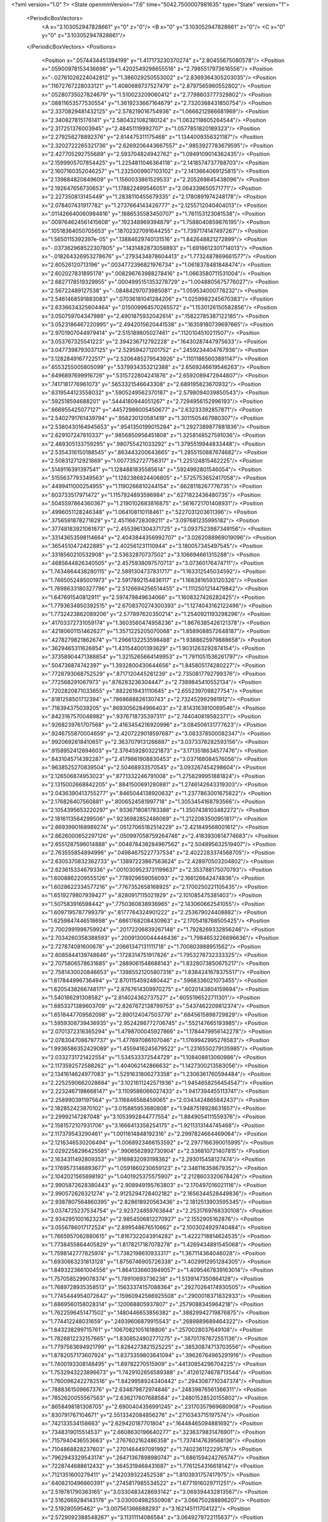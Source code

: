 <?xml version="1.0" ?>
<State openmmVersion="7.6" time="5042.7500007981635" type="State" version="1">
	<PeriodicBoxVectors>
		<A x="3.103052947828661" y="0" z="0"/>
		<B x="0" y="3.103052947828661" z="0"/>
		<C x="0" y="0" z="3.103052947828661"/>
	</PeriodicBoxVectors>
	<Positions>
		<Position x=".0574434451394199" y="1.417173230370274" z="2.80455675080578"/>
		<Position x=".05900978153436698" y="1.4202549298655516" z="2.7985517973616556"/>
		<Position x="-.02761026224042812" y="1.386029250553002" z="2.8369364305203035"/>
		<Position x=".11672767228033121" y="1.4080689737527479" z="2.8797565960552802"/>
		<Position x=".05280735027824679" y="1.510023209060412" z="2.7798603777329802"/>
		<Position x=".08811653577530554" y="1.3619233667164679" z="2.7320368431850754"/>
		<Position x="2.3370829481432125" y="2.578219016754936" z="1.0666212986681969"/>
		<Position x="2.340827815176141" y="2.5804321082180124" z="1.0632118605264544"/>
		<Position x="2.317251376003945" y="2.48451119992707" z="1.0577851820189323"/>
		<Position x="2.279256278892376" y="2.614475311175468" z="1.1344009356321187"/>
		<Position x="2.3202722265321736" y="2.6269206443667557" z=".9853927783679595"/>
		<Position x="2.427705292755689" y="2.593704824942762" z="1.0949109014362435"/>
		<Position x="2.1599905707854425" y="1.2254811046364118" z="2.1418574737788703"/>
		<Position x="2.1607160352046257" y="1.2325009907103102" z="2.1413664069125815"/>
		<Position x="2.139884820849609" y="1.1560033861529533" z="2.205269845438096"/>
		<Position x="2.192647656730653" y="1.178822499546051" z="2.064339650571771"/>
		<Position x="2.227350813145449" y="1.2838110455679335" z="2.1780891974248178"/>
		<Position x="2.078407431917782" y="1.2737664143426777" z="2.1255712040404013"/>
		<Position x=".011426640060984816" y=".1886535583450707" z="1.761153123081538"/>
		<Position x=".009764624561415608" y=".192348969394879" z="1.7588040859876195"/>
		<Position x=".10518364050705653" y=".18702327091644255" z="1.7397174147497267"/>
		<Position x="1.5650115392397e-05" y=".13884629740131516" z="1.842648821272899"/>
		<Position x="-.037362968522307805" y=".1431482873058893" z="1.6918612301714013"/>
		<Position x="-.018264326953278676" y=".2793434878604413" z="1.7732487869661577"/>
		<Position x="2.60526120713196" y=".0034772396821976734" z="1.0618378481848474"/>
		<Position x="2.602027831895178" y=".008296763988278416" z="1.0663580711531004"/>
		<Position x="2.6827178519329955" y=".0004995151353278729" z="1.0048805675776027"/>
		<Position x="2.56722489127538" y="-.08484297073985081" z="1.059534000778232"/>
		<Position x="2.5461468591883083" y=".07036181041284206" z="1.0259982245670383"/>
		<Position x="2.6336634325604464" y=".015009964570265572" z="1.1530126150582856"/>
		<Position x="3.050759704347989" y="2.4901875932042614" z=".15822785387122185"/>
		<Position x="3.0523186467220995" y="2.4942015620441538" z=".16359180739697665"/>
		<Position x="2.9701907044979414" y="2.515189805027461" z=".1120104510211507"/>
		<Position x="3.053767325541223" y="2.394236712792228" z=".16430287447975633"/>
		<Position x="3.0477398793037125" y="2.529594271201752" z=".2459234404767936"/>
		<Position x="3.1282849167722517" y="2.5206485279543926" z=".11011865603891147"/>
		<Position x=".6553255005805099" y=".5379934353212388" z="2.6569246619546263"/>
		<Position x=".6496897699916726" y=".5315722804241876" z="2.6592089472944807"/>
		<Position x=".7417181776961073" y=".5653321546643308" z="2.689195823670932"/>
		<Position x=".6319544123558032" y=".5905249562370187" z="2.5798094039850543"/>
		<Position x=".592518594688201" y=".5444180944051267" z="2.7294956152996193"/>
		<Position x=".666955425077127" y=".44572986005450677" z="2.63233392857871"/>
		<Position x="2.5402791761439794" y=".958230120581419" z="1.3011505467980307"/>
		<Position x="2.5380430164945653" y=".9541350199015284" z="1.2927389877881836"/>
		<Position x="2.629107247810337" y=".9856850956451808" z="1.3258148527591036"/>
		<Position x="2.489305133759295" y=".980755421033292" z="1.3795519944833448"/>
		<Position x="2.5354316150188545" y=".863443200643665" z="1.2855150887674682"/>
		<Position x="2.508312712921869" y="1.0077352727756317" z="1.225124815462225"/>
		<Position x=".5149116391397541" y="1.1284881835585614" z=".5924992801546054"/>
		<Position x=".5155637793349563" y="1.1282386824406805" z=".5725753652417058"/>
		<Position x=".4499411000254955" y="1.1190266810244154" z=".6628118267776735"/>
		<Position x=".603733517971472" y="1.1157924893596984" z=".6271822436480735"/>
		<Position x=".5045597864360367" y="1.2190102683816875" z=".5616721701408931"/>
		<Position x=".4996051128246348" y="1.064108110118461" z=".5227031203611396"/>
		<Position x=".3756591878271829" y="2.451166728309211" z="3.097681235995182"/>
		<Position x=".37748183921061873" y="2.4553961304371725" z="3.0937523987349156"/>
		<Position x=".33143653598114664" y="2.4043844356992707" z="3.0262088969019096"/>
		<Position x=".3654510472422885" y="2.402561231110944" z="3.180057345497545"/>
		<Position x=".3318560210532908" y="2.53632870737502" z="3.106694661315288"/>
		<Position x=".4685644826340505" y="2.4575938097570713" z="3.07360176474711"/>
		<Position x="1.7434864438280115" y="2.5891304737831717" z="1.163312545034592"/>
		<Position x="1.7465052485001973" y="2.5917892154836117" z="1.1683816593120326"/>
		<Position x="1.7698633180327796" y="2.5126694256514455" z="1.1112501214479842"/>
		<Position x="1.647691540812911" y="2.597479849634066" z="1.1608327426282425"/>
		<Position x="1.7793634850392515" y="2.6708370274300393" z="1.1274043162122496"/>
		<Position x="1.7732423862089206" y="2.577897620350214" z="1.2540921193298296"/>
		<Position x=".41703372731059174" y="1.3603560474958236" z="1.8676385426121378"/>
		<Position x=".42180601151462627" y="1.3571225205070068" z="1.8589088572648187"/>
		<Position x=".4278279821862674" y="1.2966132253598488" z="1.9388625979888658"/>
		<Position x=".3629465311626854" y="1.431544001393629" z="1.9031263292874154"/>
		<Position x=".37358904471388854" y="1.3215265664149953" z="1.7911051536261797"/>
		<Position x=".504736874742397" y="1.3932800430644656" z="1.845805174280227"/>
		<Position x=".7728793068752529" y=".8717120445281239" z="2.7350817792799376"/>
		<Position x=".772568291067973" y=".876283236304447" z="2.7389845410552134"/>
		<Position x=".7202820871033655" y=".8822619431110645" z="2.655239709827754"/>
		<Position x=".8181258501712394" y=".7868688826130743" z="2.732452992981912"/>
		<Position x=".718394375039205" y=".8693056284966403" z="2.8143163910069546"/>
		<Position x=".8423167570048982" y=".9376718735397311" z="2.744040819592371"/>
		<Position x=".9268239761707568" y="2.4163454216920996" z="3.084506131777623"/>
		<Position x=".9246755870004659" y="2.4207229018597687" z="3.083378500082347"/>
		<Position x=".9920692618410651" y="2.3637079131266887" z="3.0373376282593156"/>
		<Position x=".9158952412694603" y="2.3764592803221873" z="3.1713518634577476"/>
		<Position x=".8431045714392287" y="2.4179861908830453" z="3.037168084576056"/>
		<Position x=".9638525270839504" y="2.50468933570545" z="3.093267454298604"/>
		<Position x="2.126506874953023" y=".8771332246791008" z="1.2758299951881824"/>
		<Position x="2.1315002668842205" y=".8841500691280881" z="1.2746142643319303"/>
		<Position x="2.0436390413755277" y=".8465044138920632" z="1.2377863001675822"/>
		<Position x="2.176826407560881" y=".8006524581997718" z="1.3053454168793566"/>
		<Position x="2.1054395653220297" y=".9336718081783388" z="1.3507438103482272"/>
		<Position x="2.1816113564299506" y=".9236982852486069" z="1.2122083500951817"/>
		<Position x="2.6693990168989274" y=".05127065182514229" z="2.421849568001612"/>
		<Position x="2.6626000652297126" y=".050997058759264746" z="2.4183930814774683"/>
		<Position x="2.6551287596014888" y=".004878438284967562" z="2.504895632519407"/>
		<Position x="2.763555854894996" y=".04984675227737534" z="2.4022283374568705"/>
		<Position x="2.6305370832362733" y=".13897223867563624" z="2.428970503204802"/>
		<Position x="2.623615334679336" y=".0010309523731199637" z="2.353788175070793"/>
		<Position x="1.6008862209555126" y=".778929659056093" z="2.166126642474836"/>
		<Position x="1.6028622334577216" y=".7767352658168925" z="2.1700250221105435"/>
		<Position x="1.6519279807939427" y=".8280917115021929" z="2.101085475381403"/>
		<Position x="1.507583916598442" y=".7750360838936965" z="2.143060662541055"/>
		<Position x="1.6097195787799379" y=".8177764324901222" z="2.253679024408882"/>
		<Position x="1.6259847446518698" y=".6861768208430963" z="2.1705418768505425"/>
		<Position x="2.7002991998759924" y=".20172206839267148" z="1.7928269332856246"/>
		<Position x="2.7034260358388593" y=".20091300044446436" z="1.7984653226696636"/>
		<Position x="2.727874081600678" y=".20661347131111718" z="1.700803988951562"/>
		<Position x="2.6085844139748646" y=".1728314751917826" z="1.7953276732333325"/>
		<Position x="2.7075806578631685" y=".2889061548688143" z="1.8328073850675217"/>
		<Position x="2.7581430020846653" y=".13985521205807316" z="1.8384241678375517"/>
		<Position x="1.617844996736494" y="2.8701154592480442" z=".5968336021073455"/>
		<Position x="1.6205438266748171" y="2.8767614309970275" z=".6020143804159694"/>
		<Position x="1.540186291308582" y="2.814024362737527" z=".6055196522711301"/>
		<Position x="1.6853371389603709" y="2.8267672138799753" z=".5437462209812374"/>
		<Position x="1.6518447709582098" y="2.890124047503779" z=".6845615898729829"/>
		<Position x="1.5959308739436935" y="2.9524286772706745" z=".552147665193985"/>
		<Position x="2.0701372316365294" y="1.4798700045927866" z="1.1784479956142278"/>
		<Position x="2.0783047086797737" y="1.477697086107046" z="1.1769942995276583"/>
		<Position x="1.9936586352429089" y="1.4559416245679522" z="1.2316550279135985"/>
		<Position x="2.0332731721422554" y="1.534533372544729" z="1.108408813060986"/>
		<Position x="2.1173592572588262" y="1.404062142866632" z="1.1427300213583056"/>
		<Position x="2.1341614624977083" y="1.5291631806273358" z="1.2306361760594484"/>
		<Position x="2.2252590662028684" y="3.1021611242571936" z="1.9454658256454547"/>
		<Position x="2.2232467198668147" y="3.1109586066027433" z="1.9417394455113741"/>
		<Position x="2.258990391197564" y="3.116846568459065" z="2.0343424865842437"/>
		<Position x="2.182852423870102" y="3.015885953680808" z="1.9487518928631857"/>
		<Position x="2.29992147287048" y="3.1053992844777554" z="1.8849054111559376"/>
		<Position x="2.1581572107931706" y="3.1666413358254175" z="1.9211313144745468"/>
		<Position x="2.117379543290461" y="1.0011614848192316" z="2.2997824664469064"/>
		<Position x="2.1216346530206494" y="1.0068923466153592" z="2.2977166390015995"/>
		<Position x="2.0292258296425585" y=".9906562892730904" z="2.336810721407815"/>
		<Position x="2.1634311492809353" y=".9169832093198362" z="2.293015458127474"/>
		<Position x="2.1769573146893677" y="1.0591860230659123" z="2.348116358679352"/>
		<Position x="2.1042021565698192" y="1.0401925375575907" z="2.2128603320678426"/>
		<Position x="2.9905872628380443" y="2.908949195763803" z="2.170497016021116"/>
		<Position x="2.990572626321274" y="2.9125294728402182" z="2.1656344528449836"/>
		<Position x="2.9387807564860395" y="2.828618920563436" z="2.1812513903595345"/>
		<Position x="3.0374725237534754" y="2.923724859763844" z="2.2531769768330108"/>
		<Position x="2.9342951001623234" y="2.9854506812270927" z="2.1552905162876"/>
		<Position x="3.0556786017172524" y="2.899548676510662" z="2.1003024929740484"/>
		<Position x="1.7665957062880615" y="1.8167322043914282" z="1.4222718814624535"/>
		<Position x="1.7738455864405829" y="1.8178217187078278" z="1.4269434891545068"/>
		<Position x="1.7598142777825974" y="1.7382198610933317" z="1.367114364046028"/>
		<Position x="1.6930663231813128" y="1.8756746905726338" z="1.4029912951284305"/>
		<Position x="1.8493223661004556" y="1.8641336603949057" z="1.4095467839163014"/>
		<Position x="1.7570585299078374" y="1.78910693736238" z="1.5139147350864128"/>
		<Position x="1.7689728935358513" y=".15633374157088364" z=".29270264174930505"/>
		<Position x="1.7745444954072642" y=".15960942586925508" z=".2900018371832933"/>
		<Position x="1.6869560158028314" y=".120068805937807" z=".2579088345964218"/>
		<Position x="1.7622596451471502" y=".1480446653856382" z=".38829942719876875"/>
		<Position x="1.774412248031659" y=".24939606879915543" z=".2689889689464322"/>
		<Position x="1.843238299715761" y=".10670821051618806" z=".2570028037649108"/>
		<Position x="1.7826812232157665" y="1.8308524902771275" z=".38701787672551136"/>
		<Position x="1.7797563694921799" y="1.8284273821525225" z=".38530874713703556"/>
		<Position x="1.8782057173607924" y="1.8373359803641094" z=".39626764965291916"/>
		<Position x="1.7400193308148495" y="1.89782270515909" z=".44130854296704225"/>
		<Position x="1.7532943223896673" y="1.7429102656589388" z=".41261274678713544"/>
		<Position x="1.7600962422782516" y="1.8429958924340442" z=".2943087710347374"/>
		<Position x=".7888361509667376" y="2.634879872974846" z=".24839876561366311"/>
		<Position x=".7852620055567563" y="2.636217607688584" z=".24801528520155802"/>
		<Position x=".8658498181308705" y="2.6900404356991245" z=".23170357969680908"/>
		<Position x=".830791767104671" y="2.5513342084856276" z=".2710343715197574"/>
		<Position x=".742133534158663" y="2.629420187701804" z=".16448465094881692"/>
		<Position x=".7348319015514537" y="2.6608630196640277" z=".3236379831476901"/>
		<Position x=".7157940436553663" y=".2767602162486358" z="1.7374147639568136"/>
		<Position x=".7104868828237603" y=".2701464497091992" z="1.740236112229578"/>
		<Position x=".7962943329543174" y=".26471367898980747" z="1.6861594242765747"/>
		<Position x=".7228744688612432" y=".3645319468431687" z="1.7761254316618142"/>
		<Position x=".7121351600279411" y=".2142039322452538" z="1.8103931757417975"/>
		<Position x=".6408210496660391" y=".2745817985534522" z="1.6771916029711251"/>
		<Position x="2.519781790363165" y="3.0330483428693142" z="3.069394432813567"/>
		<Position x="2.5162669284143178" y="3.030004982550908" z="3.066750288896207"/>
		<Position x="2.519280595462" y="3.007561366688293" z="3.162145111704122"/>
		<Position x="2.5729092388548267" y="3.11311114086584" z="3.0649279722115637"/>
		<Position x="2.4278970557435713" y="3.053144460178602" z="3.0492483282422356"/>
		<Position x="2.553826551332243" y="2.9646283166507743" z="3.0109805755740595"/>
		<Position x="2.554705163365938" y=".2672833855465404" z="1.1938289961344815"/>
		<Position x="2.554030849323297" y=".2679612005988652" z="1.2016051646018937"/>
		<Position x="2.5443821668225866" y=".3399781293215589" z="1.1316885255857443"/>
		<Position x="2.56098977537431" y=".18339847254009234" z="1.1471776201692947"/>
		<Position x="2.4817007639480977" y=".2590769705568423" z="1.2559219637636119"/>
		<Position x="2.633872966810131" y=".28288938770896443" z="1.2461877191110737"/>
		<Position x="1.7563773840072017" y="2.490647766904857" z="1.7756751606242815"/>
		<Position x="1.7615356912402582" y="2.4947600814638875" z="1.7764853715076256"/>
		<Position x="1.7144640619161189" y="2.463068862705235" z="1.6936068578000105"/>
		<Position x="1.7110636518222293" y="2.4497800960889293" z="1.8500326017309163"/>
		<Position x="1.755592209913484" y="2.5867601258584187" z="1.7794598318003996"/>
		<Position x="1.848621100776361" y="2.464012496253602" z="1.7815219505236932"/>
		<Position x="2.3622583547254337" y=".19663207369596036" z="1.8184691512573377"/>
		<Position x="2.3655752053455643" y=".19891578994331294" z="1.8207339319929243"/>
		<Position x="2.3211311991371417" y=".2555003273987779" z="1.7544722127186034"/>
		<Position x="2.3046018793175733" y=".12121572430277783" z="1.8339813826372415"/>
		<Position x="2.369296033424419" y=".2415492329966713" z="1.9032361414175085"/>
		<Position x="2.4480239943193283" y=".16836440789502172" z="1.7853373403104964"/>
		<Position x="1.5999007715139655" y="1.4486325220398477" z=".5850498048007347"/>
		<Position x="1.6059012659376215" y="1.444257074346126" z=".5874131867900232"/>
		<Position x="1.5729808267876102" y="1.535173674033409" z=".6172751925941444"/>
		<Position x="1.5265236129192132" y="1.4070279797246137" z=".5388179521785101"/>
		<Position x="1.6234388819840468" y="1.3933964534101513" z=".6601993957983074"/>
		<Position x="1.676359594122932" y="1.4589334622079129" z=".52760011945323"/>
		<Position x=".5834233918537226" y="2.7611672621124654" z="2.53335722823234"/>
		<Position x=".5827029457081094" y="2.7615355471640584" z="2.5269520896326156"/>
		<Position x=".6261379448341078" y="2.706220664448832" z="2.5997565059947885"/>
		<Position x=".5260904148654841" y="2.8225936633814825" z="2.580178722248551"/>
		<Position x=".5294558068826998" y="2.7018683953738574" z="2.4802190307673655"/>
		<Position x=".6454149694122027" y="2.807958026603025" z="2.4766104845554366"/>
		<Position x="1.7241132929420075" y="2.948727932830515" z="2.0276641855898756"/>
		<Position x="1.7282139527640794" y="2.9453304958784443" z="2.034550959318196"/>
		<Position x="1.6339712901350865" y="2.939985467847748" z="1.9952525351392651"/>
		<Position x="1.7677746728618775" y="3.0008552339787258" z="1.9596277551319172"/>
		<Position x="1.7645018995930979" y="2.8615730624028046" z="2.03269545925712"/>
		<Position x="1.720322623045396" y="2.988758245144332" z="2.1150468500407342"/>
		<Position x=".050880681212684964" y=".8183580850378451" z="1.7376542685610588"/>
		<Position x=".05029178896076536" y=".8197421126169449" z="1.743059498151549"/>
		<Position x=".002914040157336914" y=".7697803527757721" z="1.6698904925522093"/>
		<Position x=".14377427548190003" y=".809222801027806" z="1.7144195970776996"/>
		<Position x=".03279908048854141" y=".7754858300522756" z="1.8218418457640162"/>
		<Position x=".026662078963614444" y=".9114388552003607" z="1.7390515473260244"/>
		<Position x=".7524626204505118" y=".4167250381970715" z="1.415389141979535"/>
		<Position x=".7464984368847567" y=".4129319236372635" z="1.41449739448651"/>
		<Position x=".7880539227544379" y=".4834551318293734" z="1.3559511413446579"/>
		<Position x=".8222934601982966" y=".4071956618974326" z="1.4808518667990036"/>
		<Position x=".7337671510934088" y=".33745337878883763" z="1.364212925035563"/>
		<Position x=".673137994262385" y=".4512943271070977" z="1.4574021094712735"/>
		<Position x="2.272268983197611" y="1.44648754914294" z="2.410651229270327"/>
		<Position x="2.2754449251476174" y="1.4505070371158464" z="2.4115296603444136"/>
		<Position x="2.305289899009047" y="1.3687384903245672" z="2.4566645281545654"/>
		<Position x="2.180744404241628" y="1.4336106065859866" z="2.3840062137262095"/>
		<Position x="2.3297339852226955" y="1.459507304497322" z="2.3346197951657714"/>
		<Position x="2.2770871075690593" y="1.5258121012220727" z="2.4648445936030683"/>
		<Position x="1.7938655208301313" y="2.346332358208503" z="1.0549171720717894"/>
		<Position x="1.7897238329093383" y="2.350028845772627" z="1.0581168100765428"/>
		<Position x="1.8230981654884086" y="2.2755253317352055" z="1.113092265971737"/>
		<Position x="1.8575451531831142" y="2.347160133828204" z=".9828287264805766"/>
		<Position x="1.7918294875680516" y="2.430775292983455" z="1.1009363833942434"/>
		<Position x="1.705238516047359" y="2.331309236378722" z="1.0206814802776574"/>
		<Position x=".8410802658660597" y="1.984653547965241" z="2.38620645279115"/>
		<Position x=".8370292450622454" y="1.9872472004625905" z="2.386919723692289"/>
		<Position x=".8927145989954948" y="2.005149563386361" z="2.3076804589853737"/>
		<Position x=".8897521631922967" y="1.9176838495420938" z="2.43518225726703"/>
		<Position x=".7559958702536745" y="1.9476684340911359" z="2.360804304715783"/>
		<Position x=".8318950979915769" y="2.0657206211004535" z="2.437160201973086"/>
		<Position x=".31611282914339167" y="2.5760895259577836" z="2.5758315052240945"/>
		<Position x=".3124435928815137" y="2.574648261940027" z="2.5759523869761694"/>
		<Position x=".385599193276585" y="2.5595530498295034" z="2.5114054997789097"/>
		<Position x=".3475317951991901" y="2.627193558863027" z="2.651022900825591"/>
		<Position x=".2847001302252563" y="2.4914539778898828" z="2.6090367006183595"/>
		<Position x=".2405388281478671" y="2.6194672735346316" z="2.5350950314984786"/>
		<Position x="1.3876203353186178" y=".9796915935372912" z="2.855592890625644"/>
		<Position x="1.3929836420923785" y=".9789126913192447" z="2.8479437629516724"/>
		<Position x="1.4088262224514843" y=".9445130512344573" z="2.94257167740421"/>
		<Position x="1.3045055306722482" y="1.0273830636167798" z="2.86395850430371"/>
		<Position x="1.3772461132156746" y=".9062342493039957" z="2.7943644621791"/>
		<Position x="1.4604578562622699" y="1.035258002161779" z="2.826274020255461"/>
		<Position x="2.684469406075287" y="1.451459097274526" z="2.600681440009936"/>
		<Position x="2.6867615737657538" y="1.448003733071289" z="2.6001702379575846"/>
		<Position x="2.640890805034097" y="1.452480077543467" z="2.5149354003216686"/>
		<Position x="2.7295034748892064" y="1.5343762284823406" z="2.619368396096931"/>
		<Position x="2.74885777527005" y="1.3801320470403802" z="2.605052854173401"/>
		<Position x="2.6187244085910706" y="1.4365415770349745" z="2.669293264466866"/>
		<Position x=".957972723380994" y=".3500162635550317" z="1.6233010607551641"/>
		<Position x=".9500765603361483" y=".3467342194260188" z="1.6201831558040354"/>
		<Position x="1.033257338631671" y=".32577483287284537" z="1.6780469303845447"/>
		<Position x=".9773018720430517" y=".4402624875701804" z="1.5961987997609572"/>
		<Position x=".8757055552360455" y=".3474731483879445" z="1.6730823189557071"/>
		<Position x=".957251964530509" y=".2915791809937054" z="1.546900036934956"/>
		<Position x="2.5469657755545896" y="2.7241719766279076" z="2.0018105727285747"/>
		<Position x="2.5434146294992246" y="2.7217693034323673" z="2.0032484615241533"/>
		<Position x="2.5889993479055775" y="2.804805336378358" z="1.9704423652642866"/>
		<Position x="2.610812806574536" y="2.6523243978957005" z="1.9980681805935312"/>
		<Position x="2.47260299001244" y="2.702087362696666" z="1.9449337883336764"/>
		<Position x="2.5171038327610162" y="2.737483638015135" z="2.0922737517601"/>
		<Position x=".7417898367464737" y=".8362709018840278" z="1.7109336736422174"/>
		<Position x=".7463859838979676" y=".8305937046585107" z="1.7108026695865273"/>
		<Position x=".6508670801873233" y=".8481331320733014" z="1.6818671334262856"/>
		<Position x=".7451009821405146" y=".8932590142699848" z="1.7883540645120455"/>
		<Position x=".79892870350848" y=".8645568069160028" z="1.6389088136228338"/>
		<Position x=".7579333446306311" y=".7442901260711698" z="1.7339868147859043"/>
		<Position x="2.018785431483515" y="2.0836563544506426" z="2.9511675705382476"/>
		<Position x="2.016002178628324" y="2.0784739164136212" z="2.9480526246546344"/>
		<Position x="2.091484877108165" y="2.1394947873159893" z="2.9803118042316257"/>
		<Position x="1.9381921837734453" y="2.1275026442369303" z="2.9800596993441104"/>
		<Position x="2.019768138821526" y="1.998369700109146" z="2.9956394032152645"/>
		<Position x="2.018450415208278" y="2.070889239793859" z="2.855829159856114"/>
		<Position x="3.0224396309919044" y="1.861975577694782" z="1.0642585534723228"/>
		<Position x="3.0253147924431385" y="1.8647895673321457" z="1.0697694791177277"/>
		<Position x="3.053850398692802" y="1.8196082269578202" z=".9838166780936737"/>
		<Position x="2.9266876476193886" y="1.854340248557797" z="1.0693363201220478"/>
		<Position x="3.046141852092746" y="1.9551993204806593" z="1.064506042942261"/>
		<Position x="3.0667212059430975" y="1.815432613909092" z="1.1358505763555975"/>
		<Position x="1.9006290760553064" y="1.2331792209835655" z="2.910917918460683"/>
		<Position x="1.9015765416017825" y="1.2378331781170395" z="2.9100232756368456"/>
		<Position x="1.8052818881929475" y="1.2211340814517406" z="2.9068744780656885"/>
		<Position x="1.9395198919614334" y="1.1491099629461716" z="2.936848334630504"/>
		<Position x="1.9191066739444196" y="1.3006652657381945" z="2.9769234680206393"/>
		<Position x="1.9372904484726767" y="1.2579919047713055" z="2.825520052322334"/>
		<Position x="2.5514838189327023" y=".8235619296079904" z="2.390446680098375"/>
		<Position x="2.5452389308242473" y=".8227446678180341" z="2.393058929195071"/>
		<Position x="2.631877072013708" y=".773167448465168" z="2.4062531870573594"/>
		<Position x="2.555847492588562" y=".8753105372568233" z="2.309480223290471"/>
		<Position x="2.5441431335376947" y=".8847682186510699" z="2.4642872389013846"/>
		<Position x="2.4760846077870085" y=".7638337956268515" z="2.3902649536908847"/>
		<Position x="2.8778293924360128" y="2.05638495642674" z="2.412761509104591"/>
		<Position x="2.871248161845486" y="2.0555040178114368" z="2.4100017544691745"/>
		<Position x="2.946170638724702" y="2.115188194871479" z="2.379232763959976"/>
		<Position x="2.91915556283967" y="1.999608769278959" z="2.4784968414445423"/>
		<Position x="2.8304697679534385" y="2.0085047632262842" z="2.344080547837059"/>
		<Position x="2.8121145092276407" y="2.1049832844056198" z="2.463479128744879"/>
		<Position x="2.678230106516626" y="3.07320622492454" z="2.684453039250977"/>
		<Position x="2.6773407959571287" y="3.0690560427587954" z="2.680067546282372"/>
		<Position x="2.682997293003396" y="3.043015859094112" z="2.775657963705328"/>
		<Position x="2.7233632518562203" y="3.1580468590809474" z="2.6802590838040814"/>
		<Position x="2.5875265582717764" y="3.076238723297678" z="2.652575267392125"/>
		<Position x="2.7316273192347396" y="3.0146141513794404" z="2.6299715895219506"/>
		<Position x="2.267557488028764" y="2.5704581583834347" z="3.003167461319755"/>
		<Position x="2.2670659774954913" y="2.5667668794359813" z="3.005688780257067"/>
		<Position x="2.3261792872224074" y="2.6412131611784737" z="2.9747115936183732"/>
		<Position x="2.1789385334037874" y="2.607628934932791" z="3.0073550080863853"/>
		<Position x="2.2930647845170427" y="2.5398999340162973" z="3.0907351122679287"/>
		<Position x="2.2704878088081966" y="2.498619617377777" z="2.9392678682196705"/>
		<Position x=".3113444914802388" y="1.6442282367409256" z=".5639301342810672"/>
		<Position x=".32048246054146334" y="1.6438674482069047" z=".5716744997307472"/>
		<Position x=".310877832533883" y="1.5554851866880277" z=".5268223817060704"/>
		<Position x=".24649600307351127" y="1.700880421553011" z=".5210612769799052"/>
		<Position x=".39882739730085515" y="1.6841344811517096" z=".5665304730974885"/>
		<Position x=".2819837470131201" y="1.638875162726741" z=".6553731229544422"/>
		<Position x=".586154833683425" y="2.8123738481886402" z="1.3916117510003048"/>
		<Position x=".5812623569785753" y="2.810027080613118" z="1.3919521924058103"/>
		<Position x=".6300461628723095" y="2.8960861741292305" z="1.373769995164799"/>
		<Position x=".6536296174258602" y="2.7490459666400255" z="1.417865510788629"/>
		<Position x=".5375717679612606" y="2.7812242898948902" z="1.3146577685706688"/>
		<Position x=".5220798061771124" y="2.815379183559479" z="1.4632907781299629"/>
		<Position x=".8280060494522257" y="1.3027206978839168" z="2.023678718844657"/>
		<Position x=".8254655663220847" y="1.3025166300703326" z="2.0262130854743248"/>
		<Position x=".9167250931618476" y="1.323044116667326" z="2.0547980086084223"/>
		<Position x=".8205011779242533" y="1.3328135134556334" z="1.932625876602649"/>
		<Position x=".7587454238033704" y="1.337867785277222" z="2.080425240247733"/>
		<Position x=".8196025319077442" y="1.2069157939807766" z="2.02550101346485"/>
		<Position x="1.8206053297523859" y="1.1650557133281296" z=".6146447741034713"/>
		<Position x="1.8170859263632693" y="1.1669418385528374" z=".6156029725658851"/>
		<Position x="1.8608774116030542" y="1.0783534865224134" z=".6039955233956888"/>
		<Position x="1.8867007477691096" y="1.234937240303168" z=".6139452329507709"/>
		<Position x="1.7694974067211628" y="1.1669741291333473" z=".6961114632261847"/>
		<Position x="1.7600879807190033" y="1.1799153719313722" z=".5413688418977276"/>
		<Position x="2.3597174348810057" y="1.6333219247317956" z=".5654039756887048"/>
		<Position x="2.3636338085886095" y="1.631868339992538" z=".5640168638895426"/>
		<Position x="2.2801397596869535" y="1.6312762116741553" z=".5114064384903987"/>
		<Position x="2.3309818919290493" y="1.6286436088504814" z=".6570822649760144"/>
		<Position x="2.4069802195478047" y="1.714560656433564" z=".54493397627624"/>
		<Position x="2.418895142866468" y="1.5613201507989736" z=".541607615511764"/>
		<Position x="2.3301193722678573" y=".4427795181086367" z=".5517727843734113"/>
		<Position x="2.3293881433896035" y=".443768756522541" z=".5575039218540354"/>
		<Position x="2.314655955067188" y=".37373440797659185" z=".4866100809049829"/>
		<Position x="2.36214126590896" y=".5205440481264105" z=".5050844677419795"/>
		<Position x="2.3966639221862245" y=".40900109232755444" z=".6124634944019895"/>
		<Position x="2.247209943273049" y=".46013492256324734" z=".5973506086117704"/>
		<Position x=".2443565654720925" y="2.0727240038386086" z=".02803489637836254"/>
		<Position x=".2455446458056083" y="2.075013647241379" z=".030704467389758294"/>
		<Position x=".2993505159518284" y="2.090809736012517" z="-.04878371469211451"/>
		<Position x=".16890904184005007" y="2.0216066888456767" z="-.002742020944944752"/>
		<Position x=".21468397024886254" y="2.150451646697748" z=".0763098939385145"/>
		<Position x=".2930663204250752" y="2.017346150170612" z=".08978582620855624"/>
		<Position x="1.0616681260613419" y=".0842396375198794" z="1.9175445820151271"/>
		<Position x="1.059308403598568" y=".07622123745162979" z="1.9182152092647087"/>
		<Position x="1.1001622159753737" y=".1430277216296536" z="1.8518582635774052"/>
		<Position x="1.0366061750538371" y=".13475102779297599" z="1.9954741811730479"/>
		<Position x="1.127228921384635" y=".01779181975968941" z="1.9407608227184223"/>
		<Position x=".9820783757205158" y=".04471003535925122" z="1.880728742569243"/>
		<Position x="2.8470726872000967" y=".19118390031104493" z="2.0083454853983653"/>
		<Position x="2.8472222161467897" y=".19499462748639562" z="2.0171200356672614"/>
		<Position x="2.8022790075132846" y=".19878214812865203" z="1.92356151392163"/>
		<Position x="2.91500327751079" y=".12373975241337609" z="1.9988981703765027"/>
		<Position x="2.7805823846156272" y=".16132907831255272" z="2.0711169488309764"/>
		<Position x="2.883740849880276" y=".27712437245193966" z="2.0311973796959037"/>
		<Position x="1.4367421913611693" y=".8671579962847112" z="3.1004091125788733"/>
		<Position x="1.438998996959434" y=".8699313696478601" z="3.0923550314816914"/>
		<Position x="1.452838404301806" y=".8017560482022219" z="3.169082441730552"/>
		<Position x="1.3520011081425594" y=".9060354189899793" z="3.1240739380673332"/>
		<Position x="1.428802380058201" y=".8275275075052768" z="3.013122756470217"/>
		<Position x="1.5109597687424685" y=".9281781346086324" z="3.0958463743530835"/>
		<Position x="2.4453780099786826" y="1.3475318471591358" z=".5446662242945477"/>
		<Position x="2.4486440840221775" y="1.3449503379143053" z=".5480156936781722"/>
		<Position x="2.395061417106845" y="1.3236268919502159" z=".46624865631880663"/>
		<Position x="2.4252197621232883" y="1.4380737495343925" z=".5701285466994301"/>
		<Position x="2.5398554472665396" y="1.340373503962418" z=".5280743109486377"/>
		<Position x="2.4263877453492633" y="1.291715406050498" z=".6206689513189281"/>
		<Position x="1.0299334107017373" y="2.5674911051764298" z=".5138023655542785"/>
		<Position x="1.0285569443021445" y="2.5702087853729623" z=".5231014720475748"/>
		<Position x="1.0175867443119877" y="2.492589178927762" z=".45472792387501126"/>
		<Position x="1.0399460682552029" y="2.646829635950695" z=".4603451552369231"/>
		<Position x="1.1080488973836449" y="2.556912726695913" z=".5689258156792434"/>
		<Position x=".9523536855122412" y="2.572171388130741" z=".5704769340601779"/>
		<Position x="1.9135075937921417" y=".3963451783521812" z=".5155877013077639"/>
		<Position x="1.911268777755165" y=".39687587518398626" z=".5252703639521403"/>
		<Position x="1.890687142812478" y=".42667278315581103" z=".4272022379944893"/>
		<Position x="2.005094754281724" y=".36827444985737545" z=".5068496191824536"/>
		<Position x="1.8558439720779027" y=".3246066190581667" z=".5435342637349976"/>
		<Position x="1.9003307223258616" y=".47320766055114927" z=".5718998159821229"/>
		<Position x=".5866311206687547" y="1.941056097645017" z="2.717017677805483"/>
		<Position x=".5860468415385593" y="1.9490497418116703" z="2.7114122707048125"/>
		<Position x=".6145979524412652" y="1.914115885971139" z="2.8050211511734773"/>
		<Position x=".5299654673808369" y="1.8700611729367118" z="2.685375114302609"/>
		<Position x=".6620561753550547" y="1.9479975576400506" z="2.6577268379175294"/>
		<Position x=".536524561475769" y="2.0229229985431307" z="2.723316084403919"/>
		<Position x="1.4527892453577103" y=".33138366966403243" z="2.9289257517025766"/>
		<Position x="1.456989173717803" y=".3307391293888653" z="2.9280054193084553"/>
		<Position x="1.399856443384138" y=".3212414111598314" z="2.849252818639897"/>
		<Position x="1.3988907956106367" y=".3479148240320118" z="3.0068629250221726"/>
		<Position x="1.5158266255507904" y=".40201862957721657" z="2.9119106235663423"/>
		<Position x="1.4960209909288054" y=".24643212785021928" z="2.94183987717253"/>
		<Position x="2.989367324073072" y=".8457067314729869" z=".37661381321880594"/>
		<Position x="2.9856596123703074" y=".843444190242522" z=".3723447916135988"/>
		<Position x="2.9955398145621928" y=".9348515838240758" z=".41221747163301314"/>
		<Position x="3.069216011577865" y=".7982249716023402" z=".40155760978940247"/>
		<Position x="2.9738961817920426" y=".8442963153599106" z=".281686590635319"/>
		<Position x="2.9181473072497184" y=".8003934518223996" z=".4227325542646918"/>
		<Position x=".23631898708562327" y="1.3194167060620394" z="3.000007275820053"/>
		<Position x=".23640390864368332" y="1.3241823592850324" z="2.9952435778838478"/>
		<Position x=".2965713990776697" y="1.285080398284034" z="3.066664532055377"/>
		<Position x=".15586096815618644" y="1.2667495591314157" z="3.0022887700325214"/>
		<Position x=".2811541918166842" y="1.3198574428067609" z="2.9149065501010654"/>
		<Position x=".21687115116767863" y="1.4106413613827833" z="3.023509759970782"/>
		<Position x=".34081240605616436" y="1.1350551040775798" z=".7783805486136739"/>
		<Position x=".34773350181269524" y="1.1335198000137545" z=".7725562467459072"/>
		<Position x=".2540251479072948" y="1.11103320383414" z=".8121953950201259"/>
		<Position x=".3720014051948519" y="1.2113165290755887" z=".8280188971492692"/>
		<Position x=".33743064318537996" y="1.1573726084618903" z=".684876457863318"/>
		<Position x=".3977973116985418" y="1.058176667241785" z=".7881247125580426"/>
		<Position x="2.055582587320309" y=".18897691287835805" z="1.9480051901365325"/>
		<Position x="2.0514696192393274" y=".19598865719036063" z="1.9547129220685164"/>
		<Position x="2.1283085806388087" y=".1261088678106148" z="1.9513319135631697"/>
		<Position x="2.0206411609514845" y=".18245926644417976" z="1.8586231663119364"/>
		<Position x="2.0913393122166397" y=".27584410733091147" z="1.96869513878298"/>
		<Position x="1.9892500946188392" y=".16159651316611168" z="2.0120586101431783"/>
		<Position x=".8503041364721833" y="2.6518403146344838" z="2.064312803655824"/>
		<Position x=".8517417731374799" y="2.6464689710192246" z="2.0603381612512592"/>
		<Position x=".8635353070428273" y="2.7264862225823006" z="2.0051059810078673"/>
		<Position x=".8228731621376166" y="2.6839270634650134" z="2.150744904034176"/>
		<Position x=".9341545894347068" y="2.6048810914332883" z="2.068369454247211"/>
		<Position x=".7797107753333523" y="2.5967976044634185" z="2.029107678420914"/>
		<Position x=".8243905013937631" y="2.526209162204374" z="1.8258171630895426"/>
		<Position x=".8208034026872084" y="2.522079135060956" z="1.821503296360155"/>
		<Position x=".8095622252400876" y="2.5525578463002887" z="1.9171319680611951"/>
		<Position x=".9156027118678534" y="2.5438683454947864" z="1.8008970854018784"/>
		<Position x=".7561764666230215" y="2.5683751525568397" z="1.772700330835045"/>
		<Position x=".8133067426111902" y="2.431028883930807" z="1.8174274710883793"/>
		<Position x=".8444475208473836" y="2.640642522972101" z=".6930404780428319"/>
		<Position x=".8467324224325168" y="2.643187735142959" z=".7013119856919126"/>
		<Position x=".9130826027880108" y="2.608127040361417" z=".6340108048431867"/>
		<Position x=".7674129225301236" y="2.639296914135109" z=".6354523485405696"/>
		<Position x=".8668644244269998" y="2.7314764015655726" z=".715383655880578"/>
		<Position x=".8283192398628705" y="2.5886483395222015" z=".7723437720830066"/>
		<Position x=".42343532630432845" y="2.7112680273923218" z=".4151968830353967"/>
		<Position x=".4321144320403647" y="2.7107089766463446" z=".419849261533356"/>
		<Position x=".37189122670308183" y="2.7278945746861822" z=".33570291515853423"/>
		<Position x=".3695967351333156" y="2.6717847499908203" z=".48444282809575356"/>
		<Position x=".46889083429645506" y="2.7896792934578114" z=".4474147885003543"/>
		<Position x=".4910513030263157" y="2.6450421917004885" z=".3980288646279613"/>
		<Position x="1.0992433324339501" y="2.73962818613402" z="2.3398141880450027"/>
		<Position x="1.0986823563215395" y="2.742981116959214" z="2.3389833714448116"/>
		<Position x="1.1726997543754045" y="2.6779688185491892" z="2.33241151525948"/>
		<Position x="1.0330808552714679" y="2.6999000837488154" z="2.3972313153676357"/>
		<Position x="1.0625568143244983" y="2.7475829778076886" z="2.251251540361615"/>
		<Position x="1.1277458632491981" y="2.8247811056686274" z="2.374297634943396"/>
		<Position x=".8227932294601317" y="2.9737421103152286" z=".13668554541747824"/>
		<Position x=".8172636133127691" y="2.974594015121454" z=".13962487082161745"/>
		<Position x=".9008654290751745" y="3.026064436230339" z=".15717037293658565"/>
		<Position x=".8482717823420969" y="2.9175272996394597" z=".06290708788061039"/>
		<Position x=".750568943163147" y="3.032132279230609" z=".11165030828570321"/>
		<Position x=".8039261380611276" y="2.921941137245007" z=".21550948834846873"/>
		<Position x="2.2043308859732953" y="1.2709146275290664" z=".7385844864847293"/>
		<Position x="2.2183079422911707" y="1.2703019446895736" z=".752688420142305"/>
		<Position x="2.180532078893755" y="1.2036482218376285" z=".6740757379833457"/>
		<Position x="2.137134862032376" y="1.338940505980494" z=".7281104231984754"/>
		<Position x="2.2894417969913565" y="1.3082518909500287" z=".7137935373347055"/>
		<Position x="2.2033844664936453" y="1.2336582660839213" z=".8272614118839883"/>
		<Position x=".6768552288181073" y="2.3925511993429023" z="1.1473231220778555"/>
		<Position x=".6815284425449111" y="2.3916514187653455" z="1.142333917865571"/>
		<Position x=".6097720827863884" y="2.4593364649600495" z="1.1302320183847954"/>
		<Position x=".675705750132666" y="2.3746937784892808" z="1.2418340599599613"/>
		<Position x=".7631027972284699" y="2.4260166000801604" z="1.1209802311445856"/>
		<Position x=".6571414936459439" y="2.311262703707662" z="1.0998249802643016"/>
		<Position x=".30106106793070797" y=".4585102947301598" z="2.065285137068173"/>
		<Position x=".3015194186349577" y=".45951859717861687" z="2.0700701977431066"/>
		<Position x=".2506923626714257" y=".46431796665539604" z="1.983542928495491"/>
		<Position x=".37395557203161367" y=".39720309635737383" z="2.051856031084194"/>
		<Position x=".24407068894024952" y=".4208894768512641" z="2.1330294623015797"/>
		<Position x=".3343971797296046" y=".5459496716263779" z="2.087546798754225"/>
		<Position x="1.9647353228386315" y="2.7254242718761468" z="3.0780579647785338"/>
		<Position x="1.9696952645869672" y="2.723243647213586" z="3.081588662266938"/>
		<Position x="1.9619738156268696" y="2.821093591075716" z="3.068451783844644"/>
		<Position x="1.8837173557419078" y="2.688183710115794" z="3.0419781404408486"/>
		<Position x="1.9797549555018534" y="2.6986313674862714" z="3.1692120851166496"/>
		<Position x="2.0374441382126864" y="2.6937151448763856" z="3.023647660619673"/>
		<Position x="1.3566430766076856" y="1.815236657032404" z="2.0863549287013257"/>
		<Position x="1.3565226282423417" y="1.8152977656367675" z="2.0833270534567685"/>
		<Position x="1.4168265262889186" y="1.7625351743336033" z="2.1397686488903425"/>
		<Position x="1.2906015295242703" y="1.8474610434952048" z="2.1484244290083367"/>
		<Position x="1.31542998073391" y="1.7638349675012117" z="2.0162702076886596"/>
		<Position x="1.4085916600767874" y="1.89098534989866" z="2.0577892221708254"/>
		<Position x="1.3052784847643757" y=".9733056057895713" z="2.3784101111497744"/>
		<Position x="1.3064000976956684" y=".9751724251320528" z="2.3843330372451703"/>
		<Position x="1.2879749940632266" y=".8979253062652699" z="2.321218117695537"/>
		<Position x="1.2624861231867133" y="1.049333241778907" z="2.3378991533378795"/>
		<Position x="1.4002943132911403" y=".9878959873008526" z="2.3818213675589277"/>
		<Position x="1.2686745824877121" y=".9526236356042652" z="2.4649256234284067"/>
		<Position x="2.2555050194038984" y="2.244354254471671" z="3.0046500954646937"/>
		<Position x="2.248822254913847" y="2.240384633251253" z="3.0078928439885826"/>
		<Position x="2.324434498850046" y="2.225873196023233" z="2.940154351739519"/>
		<Position x="2.2732985600084206" y="2.3361081792346177" z="3.027390610836086"/>
		<Position x="2.263990911111506" y="2.193498030331675" z="3.0858545115956098"/>
		<Position x="2.17098361198304" y="2.2288153408637825" z="2.9614390221948526"/>
		<Position x="1.0422131530291026" y=".15702227500190657" z="1.0261726078169922"/>
		<Position x="1.0444445632140065" y=".1622973053983856" z="1.0310855940044252"/>
		<Position x=".9869392402746691" y=".17204780379184248" z=".9488967856249708"/>
		<Position x="1.0492437244942252" y=".06222743855437385" z="1.0409046692137416"/>
		<Position x="1.0005544038920497" y=".19817854926065825" z="1.1024827175462413"/>
		<Position x="1.1289304017218385" y=".19438739719004205" z="1.0078289520303574"/>
		<Position x=".47497114036994104" y=".8098432663647621" z=".928066103498205"/>
		<Position x=".476032571206642" y=".8093606334956949" z=".934194874786245"/>
		<Position x=".3805167952910047" y=".7927070765601787" z=".921962601887989"/>
		<Position x=".5087092612032675" y=".8180773368809504" z=".8383640115733648"/>
		<Position x=".5185219152179732" y=".7368315523936322" z=".973067686904864"/>
		<Position x=".49666119379067997" y=".8896903020839364" z=".9771223563921483"/>
		<Position x=".3933970999201435" y="1.4107381229948475" z=".33920084185071"/>
		<Position x=".38969762007083997" y="1.4156875157490525" z=".340286728911644"/>
		<Position x=".33982534127224717" y="1.3314304839012223" z=".34883874685667177"/>
		<Position x=".474879696892617" y="1.3885181969804474" z=".2931640395831554"/>
		<Position x=".41034704245650566" y="1.449153834729323" z=".425742483615573"/>
		<Position x=".34523118543705245" y="1.4736354254477613" z=".28464355921408935"/>
		<Position x=".01268288804429002" y=".5436172235495285" z="2.5406969909153148"/>
		<Position x=".010831873358805949" y=".5361545163667785" z="2.5393752155568734"/>
		<Position x="-.05507609220416146" y=".5834722055245836" z="2.596130072794132"/>
		<Position x=".07243033269361931" y=".6131661171714136" z="2.5116156975240074"/>
		<Position x="-.02569720151838847" y=".5014326270620995" z="2.463237623769224"/>
		<Position x=".05990056707744022" y=".4784632278624086" z="2.593403463150736"/>
		<Position x="1.4224157701225941" y="2.5469772024705932" z="1.7565549458095155"/>
		<Position x="1.4229942316164408" y="2.55057506036842" z="1.7526079277505602"/>
		<Position x="1.3508943519594911" y="2.4983195775422935" z="1.7986221205044295"/>
		<Position x="1.5030174086366639" y="2.521635404905787" z="1.8025298533182834"/>
		<Position x="1.4126058707865798" y="2.641619799961113" z="1.770664072989172"/>
		<Position x="1.4295994832472658" y="2.522791926401183" z="1.6637325875041604"/>
		<Position x="2.139283095265853" y="1.9265155646470404" z="2.015723818075294"/>
		<Position x="2.142087939793239" y="1.9242887007628617" z="2.0125873156462766"/>
		<Position x="2.1280550441889687" y="2.0007526303268044" z="2.075851265706838"/>
		<Position x="2.0484781113516632" y="1.899671273759548" z="1.9988016172482848"/>
		<Position x="2.189486521001953" y="1.855714664269538" z="2.057189088072846"/>
		<Position x="2.188182925320639" y="1.9544843494811577" z="1.9377554026630683"/>
		<Position x="2.0102116430178043" y="3.027184377635379" z="1.1276264151998943"/>
		<Position x="2.0054336268191904" y="3.0261868075543887" z="1.134284424747662"/>
		<Position x="1.9915896624480067" y="2.9821877225337197" z="1.0446743081427918"/>
		<Position x="2.098177154161668" y="3.0649541905134683" z="1.1182435342852628"/>
		<Position x="2.0056110605415753" y="2.969280354522006" z="1.204297696634793"/>
		<Position x="1.9480405700043129" y="3.100286702261517" z="1.1342092894806335"/>
		<Position x=".1573671738033542" y=".09444626732620298" z="2.160222576080578"/>
		<Position x=".1488964099428567" y=".0993667694857619" z="2.158379609730332"/>
		<Position x=".18280066797805472" y=".04648917933711674" z="2.2396315648390512"/>
		<Position x=".23535450085675724" y=".09343320973163682" z="2.103924431329091"/>
		<Position x=".13404513246398597" y=".18504353530645634" z="2.1825998867155576"/>
		<Position x=".08298967522701495" y=".057624978944153304" z="2.1115943226874236"/>
		<Position x="1.4417265273828832" y="1.8162341014644525" z="2.8299653715320403"/>
		<Position x="1.4385697679597378" y="1.8190113452695318" z="2.8284847331878034"/>
		<Position x="1.4855307777247795" y="1.7971928234894055" z="2.9134587226237656"/>
		<Position x="1.445642489120031" y="1.7378357525974488" z="2.774369621270324"/>
		<Position x="1.4890938132704044" y="1.8902942747239777" z="2.7909275398251765"/>
		<Position x="1.3497445622890494" y="1.8400885742318884" z="2.844891983969447"/>
		<Position x="1.7136879020186488" y="1.7654085758138471" z="2.223780501621377"/>
		<Position x="1.7171777994191615" y="1.7675108554481476" z="2.218920614018174"/>
		<Position x="1.6777916957357988" y="1.6974098179270527" z="2.2815746191575883"/>
		<Position x="1.6836525142344207" y="1.8486060112438736" z="2.261577170062999"/>
		<Position x="1.6852246120139966" y="1.7529792977081016" z="2.1327427145414504"/>
		<Position x="1.8098187598634166" y="1.7684545506371316" z="2.222330022748025"/>
		<Position x="1.6258516807056154" y="3.0383114429129066" z="1.516301982362613"/>
		<Position x="1.6235400727708438" y="3.040135994550141" z="1.511929142489154"/>
		<Position x="1.5540349902034727" y="3.0665104729443904" z="1.5737449810484492"/>
		<Position x="1.6853708914164152" y="2.9747058142021814" z="1.5570979495949508"/>
		<Position x="1.6734767708737621" y="3.117862403650438" z="1.4906891735910364"/>
		<Position x="1.5844770362437863" y="3.001908981616836" z="1.4374634131002457"/>
		<Position x=".7987890734520429" y=".4660393801529228" z="2.291487162604824"/>
		<Position x=".8025159459292883" y=".4632481843952485" z="2.2899353658320365"/>
		<Position x=".7472039778290629" y=".4068891403693287" z="2.3470996404497555"/>
		<Position x=".7589875714668857" y=".5535016009572029" z="2.2871601945061393"/>
		<Position x=".7960983456322501" y=".43510773045467355" z="2.2004458837193126"/>
		<Position x=".8870036650132045" y=".4671718937087066" z="2.3298202274296997"/>
		<Position x="1.6120738860216006" y=".7896323052772658" z="1.141134933524821"/>
		<Position x="1.6144571387839193" y=".7830926509439937" z="1.141786373365406"/>
		<Position x="1.6464456084224341" y=".871912221085335" z="1.1772060564147822"/>
		<Position x="1.529684499991891" y=".8086403457618463" z="1.095274186448984"/>
		<Position x="1.5917466383049828" y=".7290416372490095" z="1.2130244173296774"/>
		<Position x="1.6746614805968498" y=".7511867853347525" z="1.0790280972930724"/>
		<Position x="1.3727465697539785" y="2.7948318252947715" z="2.1046778528928485"/>
		<Position x="1.3705986049484622" y="2.7953370395629378" z="2.1067680116880894"/>
		<Position x="1.434852204673529" y="2.722161890929911" z="2.115377917984789"/>
		<Position x="1.402308456058753" y="2.850096434237649" z="2.0317090958761455"/>
		<Position x="1.3712705683430606" y="2.8507536133960585" z="2.1829280734702374"/>
		<Position x="1.288856050939991" y="2.7553038086790735" z="2.0791350001278133"/>
		<Position x="2.809458203543798" y=".5669551973024447" z="2.0089050112074887"/>
		<Position x="2.808498894819266" y=".5699145730516877" z="2.007605869203637"/>
		<Position x="2.748578692941109" y=".5224521728568048" z="2.0686183708371075"/>
		<Position x="2.8962279859063997" y=".5256585618672593" z="2.013160773401367"/>
		<Position x="2.8139103358535706" y=".6604085231652181" z="2.031247187472065"/>
		<Position x="2.779447291034007" y=".5575749941665871" z="1.9179991521685578"/>
		<Position x=".619579812634143" y=".2842864695475218" z=".5539870567067258"/>
		<Position x=".6202515009478198" y=".2880574293324685" z=".558045081080178"/>
		<Position x=".5490344058304535" y=".23735706044640636" z=".5084513277466618"/>
		<Position x=".691513391256958" y=".3051853214004272" z=".4936436843980685"/>
		<Position x=".6520058100568988" y=".22600565354452007" z=".623301012930586"/>
		<Position x=".5894701964588069" y=".36621457457911144" z=".5944063541360363"/>
		<Position x="3.083213987690634" y="1.7458826164790882" z=".807303614279272"/>
		<Position x="3.081323059462477" y="1.747807381319368" z=".8109356647812067"/>
		<Position x="3.0485108200169933" y="1.6817429321356343" z=".7445795257677794"/>
		<Position x="3.1781942438018262" y="1.732558492479102" z=".8146343745888558"/>
		<Position x="3.0426671150590927" y="1.7293999387369414" z=".8929586973351227"/>
		<Position x="3.065831346486128" y="1.8339326915773206" z=".7726979922924189"/>
		<Position x="1.2049435210496195" y="1.9103723433745046" z="1.1591198913570473"/>
		<Position x="1.2019819261916176" y="1.9083948385828187" z="1.1611431346699241"/>
		<Position x="1.216628176196913" y="1.9469856220671922" z="1.070941335078789"/>
		<Position x="1.2524073568710925" y="1.9683954884044255" z="1.2193944289932173"/>
		<Position x="1.2411344444505836" y="1.8215209573075093" z="1.1660602212500901"/>
		<Position x="1.1107272647810973" y="1.907958116000902" z="1.1783549763112184"/>
		<Position x="2.1005820665125796" y=".03299384711645381" z="2.910673605575223"/>
		<Position x="2.101995897600844" y=".029430679788645747" z="2.9141244187544473"/>
		<Position x="2.004492270223693" y=".029810094494598316" z="2.907650455468545"/>
		<Position x="2.1334117454596466" y=".0655862389366384" z="2.8263381079836236"/>
		<Position x="2.1333116869243014" y="-.055906438148966675" z="2.927347974780375"/>
		<Position x="2.1302160893826247" y=".08958325206827311" z="2.9825901360699376"/>
		<Position x="2.992188885436537" y="2.5451852092659095" z="2.0007178209991707"/>
		<Position x="2.996575158682454" y="2.546460383678639" z="1.9974788773054364"/>
		<Position x="2.9181356792185653" y="2.5001922520624404" z="1.9589532653709671"/>
		<Position x="2.956533653548874" y="2.60637122469565" z="2.0658138869415197"/>
		<Position x="3.0458057788012596" y="2.5875117778900307" z="1.9329962524218391"/>
		<Position x="3.0481877229003125" y="2.4838354375345446" z="2.049224068744671"/>
		<Position x="2.4470331080925085" y="2.22152953867635" z="1.9778639500579729"/>
		<Position x="2.4506646473399627" y="2.219919160429015" z="1.9817623414180119"/>
		<Position x="2.415504202421481" y="2.2070828923969756" z="1.8881435705296035"/>
		<Position x="2.372789059095112" y="2.2555598538639288" z="2.0286801090993656"/>
		<Position x="2.523661090644108" y="2.279260957888468" z="1.984774679406792"/>
		<Position x="2.4678620855214497" y="2.1342391555958535" z="2.01249146384346"/>
		<Position x=".006434901052102683" y="1.4227941328431175" z=".5372414968179129"/>
		<Position x=".007592830733521079" y="1.4264776338350913" z=".5312894993697608"/>
		<Position x="-.07436715245235836" y="1.3860529893512048" z=".5743042171937573"/>
		<Position x=".0728130559361232" y="1.40914501198435" z=".6055069423858468"/>
		<Position x="-.0042945778484028835" y="1.5163044762381315" z=".5174117381536654"/>
		<Position x=".029497750994618155" y="1.376017440341096" z=".45641717414528027"/>
		<Position x="2.4869596358854977" y=".5009236969938256" z="1.6503259159648476"/>
		<Position x="2.4816607179346377" y=".5050826758280955" z="1.6531472797041857"/>
		<Position x="2.5779649294603644" y=".5320438034851298" z="1.6488768305554373"/>
		<Position x="2.4817022371588138" y=".4312815476548977" z="1.5841832254293262"/>
		<Position x="2.422824311923833" y=".5700127370423127" z="1.6311977192529117"/>
		<Position x="2.4689247327775092" y=".46433010013244713" z="1.7374360397190642"/>
		<Position x=".13465331630819488" y="1.5570950317989158" z="2.592580371547342"/>
		<Position x=".13533255196452898" y="1.5555777737410565" z="2.586742717964455"/>
		<Position x=".1991546248237026" y="1.6267163990700393" z="2.608231884228708"/>
		<Position x=".10610610445519253" y="1.527644683294234" z="2.679587607794748"/>
		<Position x=".17833788641185466" y="1.4842689499418782" z="2.5474079952204036"/>
		<Position x=".05864140941347751" y="1.5912804738289568" z="2.5445588207752934"/>
		<Position x="1.3913998732764066" y="1.316176718276779" z=".4899849561644829"/>
		<Position x="1.3898233359774004" y="1.3249548522120644" z=".4897298039974576"/>
		<Position x="1.4343872474819506" y="1.2499133997060454" z=".43508699459201405"/>
		<Position x="1.351636645451761" y="1.273889166386036" z=".5666868259687909"/>
		<Position x="1.3263064494812369" y="1.3638217675541053" z=".4375891466669284"/>
		<Position x="1.4611023539298653" y="1.377693038292307" z=".5146797352005286"/>
		<Position x="1.4658352570018742" y="1.4924713719990734" z="1.6861568911285687"/>
		<Position x="1.4694476013958138" y="1.4900971840377384" z="1.6874074741550302"/>
		<Position x="1.39726707175571" y="1.457518342914652" z="1.6284575715522944"/>
		<Position x="1.4467970628055085" y="1.5851646406732698" z="1.7034203498127418"/>
		<Position x="1.5502775350806068" y="1.4887171940839492" z="1.6402447018262816"/>
		<Position x="1.4676272630333216" y="1.4474317950768238" z="1.7711318681448134"/>
		<Position x=".05526117635947306" y="2.537820348821805" z="2.504393770921645"/>
		<Position x=".05213081325828506" y="2.5377938657754235" z="2.4990483865397053"/>
		<Position x=".14674622464593012" y="2.5600582300498544" z="2.5241039292898826"/>
		<Position x=".02024622267758916" y="2.4813468477963863" z="2.5739439257664216"/>
		<Position x=".04581057583281212" y="2.497116743076546" z="2.4177541336519894"/>
		<Position x=".0037118689572115046" y="2.6189580561644377" z="2.500949225506986"/>
		<Position x=".5632576991038993" y="1.664522976601809" z="2.658834089474368"/>
		<Position x=".5634932903827821" y="1.6708221905638965" z="2.65775885380188"/>
		<Position x=".550259583744185" y="1.6097826297925764" z="2.5808144084118148"/>
		<Position x=".5200076020810016" y="1.621159766450484" z="2.7330067702164946"/>
		<Position x=".5203244665395408" y="1.7489279034911753" z="2.641950059480166"/>
		<Position x=".6567964710390175" y="1.6763383928314504" z="2.677897635057139"/>
		<Position x=".1501100421927566" y=".46590801478115784" z="1.8443489236904291"/>
		<Position x=".15116542074534278" y=".46857579368409397" z="1.8490402701471929"/>
		<Position x=".2263766202711639" y=".465826339079197" z="1.7857321506597668"/>
		<Position x=".10136351985136027" y=".3844136493796162" z="1.8290202237025213"/>
		<Position x=".09640906964636153" y=".5442481840534015" z="1.8291322694587286"/>
		<Position x=".18583088646775447" y=".4628736978201956" z="1.9336088677370036"/>
		<Position x="1.5965312586541378" y="2.2860907330241886" z="1.259990606436979"/>
		<Position x="1.593029821962947" y="2.2890017301485646" z="1.2600922655822533"/>
		<Position x="1.6255017924673218" y="2.2060529714255637" z="1.3047922412082364"/>
		<Position x="1.6392029087735303" y="2.2883954671181854" z="1.1738143849896723"/>
		<Position x="1.623734251751543" y="2.362273327348184" z="1.3120360661383739"/>
		<Position x="1.5005356275631776" y="2.2885432465080644" z="1.2543919936337744"/>
		<Position x="1.4855065349510086" y="2.8215163538181827" z=".1278088518792715"/>
		<Position x="1.4836807497239732" y="2.819722657587081" z=".12239179649528675"/>
		<Position x="1.525311309979692" y="2.768527484259476" z=".197524597196562"/>
		<Position x="1.5034083824829096" y="2.913574943151664" z=".14919259035813281"/>
		<Position x="1.3898134730185063" y="2.8134088211189763" z=".13325206946125073"/>
		<Position x="1.5165267528385833" y="2.795915860867062" z=".0404310274969768"/>
		<Position x="2.42477297729582" y=".3134857736826031" z="2.0868837257997797"/>
		<Position x="2.4262424690015223" y=".3198271533791823" z="2.090735122060437"/>
		<Position x="2.3896035367704513" y=".23359139308846466" z="2.1272881857169494"/>
		<Position x="2.439541478609975" y=".297327645663394" z="1.9932176741906567"/>
		<Position x="2.508680929057377" y=".3333507919085674" z="2.129514210507033"/>
		<Position x="2.3623147543112815" y=".38568386545578104" z="2.098670475077016"/>
		<Position x=".7057401703941455" y=".9920202813052459" z="1.3058468901681124"/>
		<Position x=".7069656428151827" y=".9972007430387375" z="1.311488357183876"/>
		<Position x=".7769027222889404" y=".998927037178813" z="1.2414985370440021"/>
		<Position x=".663377367390261" y=".9068406139062501" z="1.2916222711334333"/>
		<Position x=".6400930892024023" y="1.061593552699394" z="1.2957205790274182"/>
		<Position x=".7439388092355443" y=".9941468828163609" z="1.3941014238120566"/>
		<Position x="1.1785794590992413" y=".37320268706311754" z="1.3866268510795088"/>
		<Position x="1.1808184680676064" y=".37944797928936413" z="1.3880109700892422"/>
		<Position x="1.0959849283366427" y=".3378560447589898" z="1.352257007698741"/>
		<Position x="1.2321077603520363" y=".30442269840602343" z="1.4273276866554134"/>
		<Position x="1.157532456544487" y=".43726153231130116" z="1.4552272273947384"/>
		<Position x="1.2280593108861826" y=".4159337410177315" z="1.3160696025833074"/>
		<Position x=".7314684402639007" y="2.726473747331923" z="1.0603263665406022"/>
		<Position x=".7407319116349331" y="2.724276365715376" z="1.0576889528687425"/>
		<Position x=".7333855241510605" y="2.742599262836716" z="1.1551357368609967"/>
		<Position x=".643704290152951" y="2.751063974636203" z="1.02958060268719"/>
		<Position x=".7531536862463195" y="2.6340246442833184" z="1.0449823824502715"/>
		<Position x=".7923253756266888" y="2.787929409777931" z="1.0182293352566347"/>
		<Position x="1.1921460738173462" y="1.2362429629585492" z=".2595936641008646"/>
		<Position x="1.1930334478340487" y="1.2406234471219513" z=".2605260037602133"/>
		<Position x="1.1994538749667214" y="1.1728553558639945" z=".33157371594450336"/>
		<Position x="1.1756594341609485" y="1.1873958068715131" z=".1783861084922722"/>
		<Position x="1.2755935765609472" y="1.283394332843367" z=".25148298863558693"/>
		<Position x="1.1183772674895103" y="1.295730925846108" z=".27608203363164874"/>
		<Position x=".3756574809304283" y=".8740616750999699" z="1.872722203804063"/>
		<Position x=".3761809708960109" y=".8704452606721764" z="1.8677731094954062"/>
		<Position x=".43031630917708696" y=".8326624563031402" z="1.940183607683661"/>
		<Position x=".32110635210700433" y=".9374610877999148" z="1.9202323620428352"/>
		<Position x=".32293885213271967" y=".8074124380709371" z="1.8276539437385644"/>
		<Position x=".43496367577695527" y=".9146919983307731" z="1.808812310602594"/>
		<Position x=".47850560160234146" y="2.7378058004222474" z="1.7108049998303798"/>
		<Position x=".4820168616528626" y="2.740591776103706" z="1.7182942840231714"/>
		<Position x=".4883337352121575" y="2.6614490358040825" z="1.6531372033504528"/>
		<Position x=".3901779410718391" y="2.7695076738932105" z="1.6896924662149146"/>
		<Position x=".5464978437383436" y="2.803360115747971" z="1.692578396310406"/>
		<Position x=".4853567904015499" y="2.7051922501406125" z="1.8010376951052862"/>
		<Position x="2.3374358877783052" y=".9575551246015017" z="1.1208402762882415"/>
		<Position x="2.3388670589265317" y=".9595960319011652" z="1.111795292922885"/>
		<Position x="2.2711840956800913" y=".9371408004666346" z="1.1875222406521182"/>
		<Position x="2.4211515177252565" y=".9590402276873675" z="1.1681902198062577"/>
		<Position x="2.3185823966862316" y="1.0420268306947307" z="1.0788688233613826"/>
		<Position x="2.339861726523445" y=".887844550634231" z="1.0546052610962473"/>
		<Position x="2.1479510405713853" y="2.8308849628159862" z="1.9364494566600925"/>
		<Position x="2.148700390258327" y="2.838727191833147" z="1.937231648128959"/>
		<Position x="2.088015041376341" y="2.7644896040261564" z="1.9718310604828044"/>
		<Position x="2.1957951888147136" y="2.7848874385496316" z="1.8668241041438023"/>
		<Position x="2.2095876564163746" y="2.8550668089179325" z="2.0062254523269587"/>
		<Position x="2.1047697718798233" y="2.90677434509886" z="1.8960922575626924"/>
		<Position x="1.7913956585113562" y="2.458775453618415" z=".4279700315080266"/>
		<Position x="1.7862875552406274" y="2.4576588145286884" z=".42683017045705895"/>
		<Position x="1.875701376240702" y="2.437803894902501" z=".38667511240120644"/>
		<Position x="1.8072621671936755" y="2.4962478402371033" z=".5151285259730738"/>
		<Position x="1.737882609573366" y="2.379262889226027" z=".43613286748935653"/>
		<Position x="1.738329132323127" y="2.523544616703589" z=".3806263367244629"/>
		<Position x=".6074681811967326" y="1.9729063395065296" z="1.9554870325662517"/>
		<Position x=".611533255209892" y="1.9818139975054958" z="1.9538634417286467"/>
		<Position x=".6414034963085875" y="1.9046914419274792" z="1.8967703321994076"/>
		<Position x=".5669601566814506" y="1.9290001418663836" z="2.0308785227719817"/>
		<Position x=".5451246422839571" y="2.0289437704906965" z="1.9083105959706863"/>
		<Position x=".6809968225280372" y="2.0281035789468085" z="1.9837594568757808"/>
		<Position x="1.3075499050301254" y="3.0343312820683117" z=".6772449331183381"/>
		<Position x="1.3028906194305314" y="3.0338523740018672" z=".6785161164445164"/>
		<Position x="1.3656839693063638" y="2.9578031199494887" z=".6731963490584167"/>
		<Position x="1.340833163884236" y="3.098557986112816" z=".6138440213530352"/>
		<Position x="1.3096417420620554" y="3.066727676869416" z=".7677911481068707"/>
		<Position x="1.2170068538137144" y="3.008713333804195" z=".6572900913842572"/>
		<Position x="1.5761118580584466" y="2.9028623884762936" z="1.091612320027453"/>
		<Position x="1.5836088022025692" y="2.907967658569646" z="1.0883616033191643"/>
		<Position x="1.52082373215897" y="2.9053644120484847" z="1.1702856473500667"/>
		<Position x="1.542485221599625" y="2.8304682965526453" z="1.0379385748379555"/>
		<Position x="1.6679786333403568" y="2.88366568781651" z="1.1126956616060824"/>
		<Position x="1.569945790338787" y="2.9845936792682366" z="1.0412684957715008"/>
		<Position x="1.8054750012466672" y=".5119548804655576" z=".7256860301453241"/>
		<Position x="1.787970014100928" y=".5082368039056568" z=".7344589357349278"/>
		<Position x="1.8445991264083177" y=".4531838213294508" z=".6603134862297233"/>
		<Position x="1.8779302441553902" y=".5653719784039009" z=".7596840651546728"/>
		<Position x="1.7633070803921607" y=".4626424833519671" z=".7966375791263864"/>
		<Position x="1.7466079434313642" y=".5755089455412632" z=".6839043221342163"/>
		<Position x="2.8517588388076263" y="1.5905599262238255" z="1.7167976019839664"/>
		<Position x="2.8559236715310856" y="1.5905733939998754" z="1.7165593952265112"/>
		<Position x="2.829663449602265" y="1.5114868861053938" z="1.7669151606785647"/>
		<Position x="2.769223043674913" y="1.6112766607677358" z="1.6719514106903968"/>
		<Position x="2.926094684303827" y="1.5739906949428013" z="1.6580424949445742"/>
		<Position x="2.8752891154230085" y="1.6674116680288975" z="1.7696431860911261"/>
		<Position x="1.9678392751269342" y=".05775316123174712" z="2.487767912570799"/>
		<Position x="1.97188592216187" y=".05895716342624427" z="2.4902616636262564"/>
		<Position x="1.9111800532337213" y=".052250470900810135" z="2.565304826422725"/>
		<Position x="1.9143893901389362" y=".03398682906055302" z="2.4114082892186985"/>
		<Position x="2.045225852991695" y=".0008115885174423219" z="2.4924041261754724"/>
		<Position x="1.9982822973353986" y=".14899375431466444" z="2.4868215772584037"/>
		<Position x=".5772095577850056" y="2.81159586263259" z="1.9387375101855748"/>
		<Position x=".5909160743027435" y="2.8248679997219455" z="1.944502963325367"/>
		<Position x=".5424254250033407" y="2.79087411517213" z="1.8514577266475163"/>
		<Position x=".5058146115099457" y="2.7843517569514518" z="1.9971900459499068"/>
		<Position x=".6041659813034501" y="2.9038152720336403" z="1.9426870727163177"/>
		<Position x=".6535678715396998" y="2.754939945544521" z="1.953252106645749"/>
		<Position x=".7805100172205695" y="2.153997106162592" z="2.679131604162791"/>
		<Position x=".7849656510273721" y="2.154284206352539" z="2.6823011032987587"/>
		<Position x=".7179360718501027" y="2.080952339658687" z="2.680350359796325"/>
		<Position x=".7399392077837756" y="2.2200324354038194" z="2.622159090187246"/>
		<Position x=".8613004744756436" y="2.119911239023047" z="2.63958950792955"/>
		<Position x=".7907037028856809" y="2.184226415611903" z="2.769877401224793"/>
		<Position x=".9661064317685639" y="1.4683806571218447" z="1.3143374703258122"/>
		<Position x=".9636699430414" y="1.4682699171534956" z="1.3216490086595982"/>
		<Position x="1.044583494424412" y="1.4404558957604117" z="1.266232543292599"/>
		<Position x=".888916055348437" y="1.4663020846483619" z="1.256980269736733"/>
		<Position x=".9810077249661457" y="1.5591081838623566" z="1.3426038966159837"/>
		<Position x=".9511612260984155" y="1.4083098354949097" z="1.3879626057316"/>
		<Position x=".4108937839971505" y=".4272894855868288" z="2.6467043996042676"/>
		<Position x=".4065893775864904" y=".4269287501544383" z="2.6507068657185826"/>
		<Position x=".5021980079323658" y=".45607504800794363" z="2.656056283577236"/>
		<Position x=".3875341080010153" y=".44069794714816446" z="2.5543622918111923"/>
		<Position x=".3568217608625712" y=".4889800523272678" z="2.696934026730979"/>
		<Position x=".39836457835854766" y=".3362760246969752" z="2.6752016830434755"/>
		<Position x=".5958609309445677" y="2.195605237737965" z=".7159675666396002"/>
		<Position x=".5807213096951882" y="2.182734206419422" z=".7175157498651874"/>
		<Position x=".6283533374238797" y="2.251029566371024" z=".6443480568962734"/>
		<Position x=".6398763454533487" y="2.22948267645482" z=".794522002590675"/>
		<Position x=".6205030666182026" y="2.1040210270848796" z=".6999990390192075"/>
		<Position x=".5006118423527225" y="2.2082476006256897" z=".719964861243567"/>
		<Position x="1.5182949106417123" y="1.3646358046140552" z=".18366239427032394"/>
		<Position x="1.5212245243678648" y="1.3672467193546929" z=".18542826771694276"/>
		<Position x="1.5064732285794236" y="1.3675174635357035" z=".08824506607060578"/>
		<Position x="1.5071917209556673" y="1.2751254710059534" z=".21708605935840186"/>
		<Position x="1.4510042362707303" y="1.4184684694128178" z=".22640031463253107"/>
		<Position x="1.6034596635684188" y="1.4002764184916625" z=".21066669445755304"/>
		<Position x=".5814487049509296" y="1.8412647047225619" z="1.2955042102844074"/>
		<Position x=".5866730307330368" y="1.8427165016398277" z="1.3146826662870765"/>
		<Position x=".5013654203868971" y="1.8944000028095276" z="1.2912463725520347"/>
		<Position x=".600903381256856" y="1.811714987079153" z="1.2060064458925304"/>
		<Position x=".569109435676372" y="1.7665738721994124" z="1.35480280186788"/>
		<Position x=".6533904570939217" y="1.8962732780992262" z="1.3278328092967113"/>
		<Position x="2.295921320795514" y="2.9351019160222123" z="1.5933698958590803"/>
		<Position x="2.300575434607694" y="2.9370782649838656" z="1.5889514366170303"/>
		<Position x="2.2031739926871126" y="2.919113865754994" z="1.5734993875357475"/>
		<Position x="2.3042799778711753" y="2.9268350061634223" z="1.6888388036172621"/>
		<Position x="2.319875671303638" y="3.0243361816301615" z="1.5666125430880555"/>
		<Position x="2.351153822270909" y="2.869163168140531" z="1.5503121042212733"/>
		<Position x="1.9160864813456904" y="1.6937415175027475" z=".09455337660643282"/>
		<Position x="1.915869825938831" y="1.6987254220716572" z=".09543811281266601"/>
		<Position x="1.882447511388996" y="1.6438233974458454" z=".16958087445396375"/>
		<Position x="1.9469837967923223" y="1.6306805090267282" z=".028817606535351592"/>
		<Position x="1.9866515276573011" y="1.7517517837393302" z=".12468486573950543"/>
		<Position x="1.846081865417366" y="1.7473133213549374" z=".056057418415789484"/>
		<Position x="2.42069669522024" y="2.0163860790736763" z="2.792852040573301"/>
		<Position x="2.418358383811114" y="2.0205845272339182" z="2.7891627809365858"/>
		<Position x="2.515293793433358" y="2.0334806359263" z="2.7962705122533507"/>
		<Position x="2.398721472119181" y="1.9466434857965984" z="2.8553466871119215"/>
		<Position x="2.392776559072807" y="1.990277269296083" z="2.7045836081728254"/>
		<Position x="2.373697054249318" y="2.095732994279352" z="2.820194690507691"/>
		<Position x="2.038563718782769" y="1.8338047475131667" z="1.2216229773003242"/>
		<Position x="2.0369088564368614" y="1.8330863890913225" z="1.2173084337711408"/>
		<Position x="1.9800209939804203" y="1.7990901857211838" z="1.289594800312706"/>
		<Position x="2.1139516407968912" y="1.8702820135625196" z="1.2689367364866069"/>
		<Position x="1.9934822396325877" y="1.9024209005428947" z="1.1715030806891198"/>
		<Position x="2.0600845920460156" y="1.7589000567683586" z="1.165243377012013"/>
		<Position x="1.6800807757367835" y=".9485800317535813" z="1.8998545114381518"/>
		<Position x="1.684511421859091" y=".9441844999036562" z="1.902603206627358"/>
		<Position x="1.6157071040229134" y=".8867569994694584" z="1.8639871356585793"/>
		<Position x="1.6444589249588262" y="1.037725957042884" z="1.8938034448068457"/>
		<Position x="1.7628448305411624" y=".9411631198604897" z="1.8514022038372744"/>
		<Position x="1.6909152899746935" y=".9338694443466959" z="1.99429358130344"/>
		<Position x="3.0486243550341072" y="1.642034825964238" z=".37647166983779545"/>
		<Position x="3.053907139434912" y="1.6494557092274889" z=".3731594494275994"/>
		<Position x="2.9564936751972795" y="1.616362786366512" z=".3662046068628646"/>
		<Position x="3.094638730454321" y="1.570267815194308" z=".42102166288737486"/>
		<Position x="3.0530517978431746" y="1.7210480303823879" z=".4311510705642263"/>
		<Position x="3.089503647774805" y="1.6607389833400426" z=".2914330697956671"/>
		<Position x="1.110090247861181" y="1.16413862553215" z="2.2522752081338755"/>
		<Position x="1.1123253937063389" y="1.1620870267103207" z="2.255151911126333"/>
		<Position x="1.1252775233824122" y="1.2463150168031154" z="2.2046421098887734"/>
		<Position x="1.0232224971628057" y="1.1289106650918694" z="2.2306995414323256"/>
		<Position x="1.1207566407734824" y="1.183115419045528" z="2.3459695711826"/>
		<Position x="1.1765381572171272" y="1.1019076525133542" z="2.2212187333410824"/>
		<Position x="1.4303554174436206" y=".6938223533412557" z="1.5811933941857284"/>
		<Position x="1.4254575824716156" y=".699295295594629" z="1.5772993856573976"/>
		<Position x="1.5191567893283953" y=".7094551003795786" z="1.6146965563256366"/>
		<Position x="1.3913444777187642" y=".6181685486326423" z="1.6259949418540955"/>
		<Position x="1.4359298068856141" y=".6779419918332668" z="1.4864871929703618"/>
		<Position x="1.3748888544949018" y=".7721080199043301" z="1.58807377428111"/>
		<Position x="2.6995815469370257" y="2.4689275852420884" z="1.9586682509525382"/>
		<Position x="2.7020814130949553" y="2.47241405757876" z="1.9601319494643832"/>
		<Position x="2.6334592399472" y="2.415430840879722" z="2.003595531540771"/>
		<Position x="2.6768898219868333" y="2.465985384958543" z="1.8652393978585664"/>
		<Position x="2.7841286568619434" y="2.4233564321931595" z="1.963919731004017"/>
		<Position x="2.7002104620956615" y="2.559510282973843" z="1.991024110111626"/>
		<Position x="2.9090974607299103" y="2.1413871393852375" z="1.765988936487564"/>
		<Position x="2.9096715439623795" y="2.1407804352783693" z="1.7635588144717644"/>
		<Position x="2.896761508404545" y="2.236580628841807" z="1.7721972567354793"/>
		<Position x="2.9389013789569383" y="2.106036609139565" z="1.8503369470158368"/>
		<Position x="2.970584259472197" y="2.1207695189296025" z="1.6949480555037528"/>
		<Position x="2.8221347033523827" y="2.1049798159596733" z="1.7468969260541627"/>
		<Position x="1.9661562437374547" y=".10318482608282531" z="1.6874013715531895"/>
		<Position x="1.9673913300087555" y=".09660668147679652" z="1.693580784353756"/>
		<Position x="1.9523889106589767" y=".08218125144999011" z="1.5945475215656444"/>
		<Position x="1.9240366466247778" y=".1878874699245543" z="1.704835056915004"/>
		<Position x="2.0607530119063355" y=".10958248326594439" z="1.703620116261071"/>
		<Position x="1.929725231656466" y=".031549726697084224" z="1.7402570243673365"/>
		<Position x="1.8135963552057612" y=".6989833442396538" z=".28961381574823064"/>
		<Position x="1.8142092254739026" y=".7073110991436686" z=".2919393175116357"/>
		<Position x="1.8013394796544215" y=".6892025443190317" z=".1947105455430278"/>
		<Position x="1.8155260778972035" y=".6108665729727178" z=".32813960741385717"/>
		<Position x="1.7361323743797996" y=".7439916171556642" z=".32462969045431844"/>
		<Position x="1.895160898239137" y=".7478064871320238" z=".3043125065131074"/>
		<Position x=".6392643275594505" y="2.211236745864454" z="2.0519372249661245"/>
		<Position x=".6423000671806078" y="2.2139709657617956" z="2.050541439978211"/>
		<Position x=".5999922020003563" y="2.2241064342987755" z="2.1387968550699163"/>
		<Position x=".6289369227471813" y="2.1202011899087125" z="2.0226387983800618"/>
		<Position x=".7333765176989315" y="2.2310270353017216" z="2.049997163307779"/>
		<Position x=".5939002629020714" y="2.265658870002545" z="1.986876810774703"/>
		<Position x=".2852768739591687" y="2.2793939681874598" z="2.099467400857307"/>
		<Position x=".28406372531157587" y="2.2839190542176304" z="2.094654403813358"/>
		<Position x=".3435976482049856" y="2.3129662662538735" z="2.1681995933801446"/>
		<Position x=".2640743941546573" y="2.187205110043731" z="2.116908668375544"/>
		<Position x=".3326786174194929" y="2.287362187982204" z="2.0161480939756116"/>
		<Position x=".20695874730112962" y="2.3349870050209915" z="2.0941560864938253"/>
		<Position x="2.2800197402565754" y=".4658706327451654" z=".8279667818392422"/>
		<Position x="2.275916152807117" y=".4649270931754925" z=".8318701579825003"/>
		<Position x="2.361031452309078" y=".45528851870133025" z=".8787372871356656"/>
		<Position x="2.299433556268916" y=".45323742808775513" z=".7346070811374847"/>
		<Position x="2.2472511857638224" y=".5551681025300752" z=".8422743621768802"/>
		<Position x="2.2159442754423004" y=".4047161303586928" z=".8654765696122677"/>
		<Position x="2.360924842099166" y=".6717914547399193" z="1.3832533357253807"/>
		<Position x="2.3605823986367014" y=".6737494687098433" z="1.3813656974874284"/>
		<Position x="2.3723939664188407" y=".6558274722694808" z="1.4774134602889255"/>
		<Position x="2.416670010155002" y=".6112740645458868" z="1.3334272298981489"/>
		<Position x="2.387799887105551" y=".763007353854654" z="1.3687650564288134"/>
		<Position x="2.268107788565679" y=".6590935522645238" z="1.3614295782072157"/>
		<Position x=".33019107779998724" y="2.6707572376082993" z="1.3956215709125566"/>
		<Position x=".3264183100487749" y="2.6702618261867705" z="1.3894437641245867"/>
		<Position x=".40334242495249134" y="2.7319793163274078" z="1.4080016201536765"/>
		<Position x=".32894620769357896" y="2.6155453988484467" z="1.4743783434079987"/>
		<Position x=".3426330461638045" y="2.6129659800648213" z="1.319740797382952"/>
		<Position x=".24464104840185597" y="2.713831922613938" z="1.3867735241232602"/>
		<Position x="1.65006625171846" y="2.1291385520915256" z=".8265231396861434"/>
		<Position x="1.6508234033901097" y="2.12939341083581" z=".8284666167161543"/>
		<Position x="1.5595078700892557" y="2.1263141591289205" z=".7942164642984908"/>
		<Position x="1.7061675417846196" y="2.125412405882642" z=".7484764845560328"/>
		<Position x="1.6642624574487925" y="2.051651740149632" z=".8817207904277495"/>
		<Position x="1.6643925476174601" y="2.2115736651361857" z=".8739755222825059"/>
		<Position x="1.1270409292869985" y="2.435539185633452" z="1.3914494988892265"/>
		<Position x="1.1280402063716863" y="2.4291297277984683" z="1.3971692691879944"/>
		<Position x="1.0592831903225495" y="2.4389763867810146" z="1.3232615104783152"/>
		<Position x="1.1648295120854097" y="2.5239946111040226" z="1.3910152272055214"/>
		<Position x="1.1953477581499943" y="2.3714584934246687" z="1.36953225406657"/>
		<Position x="1.0910920407525317" y="2.4080356183987632" z="1.4763244333821248"/>
		<Position x="2.9362483371409667" y="2.7769972460916463" z="1.6523932645639015"/>
		<Position x="2.9358452014556704" y="2.7794055296828972" z="1.6565379560446765"/>
		<Position x="2.936358104350873" y="2.8255829258373417" z="1.5693755291510092"/>
		<Position x="2.9673536167122947" y="2.6873683438614187" z="1.6365299726475797"/>
		<Position x="2.849614461612333" y="2.7695076172810555" z="1.693515022364128"/>
		<Position x="2.9964236485442157" y="2.819564853928348" z="1.7141949857131618"/>
		<Position x="3.0887288389143635" y=".40363044569265316" z="1.2518595121433336"/>
		<Position x="3.0957243765844282" y=".40702986132748187" z="1.255179190021364"/>
		<Position x="3.0543137079322946" y=".31622329469775723" z="1.2311685695224526"/>
		<Position x="3.0252998685075596" y=".4688300618026586" z="1.2205817309529934"/>
		<Position x="3.1712335151248325" y=".4172738221169354" z="1.204326776708415"/>
		<Position x="3.0969976098945935" y=".4183777255043061" z="1.3465520092129362"/>
		<Position x="2.7067839304531702" y=".13344263245678123" z="3.026254598507954"/>
		<Position x="2.7043174062746544" y=".12950815465292176" z="3.0272647969776685"/>
		<Position x="2.7828877947312662" y=".1273946559806447" z="2.967738407165866"/>
		<Position x="2.706512185028963" y=".2214408031619537" z="3.065097480102942"/>
		<Position x="2.7151274454108556" y=".06696001246489613" z="3.0952688526542005"/>
		<Position x="2.623276969740232" y=".12464198772160517" z="2.979332782405251"/>
		<Position x="1.030437785662123" y=".07023134740267795" z=".1204178601217063"/>
		<Position x="1.0330029235123988" y=".06334489800294874" z=".12124503564649303"/>
		<Position x=".9671429527249451" y=".12976819548256202" z=".16166890175076976"/>
		<Position x="1.0875162841840638" y=".11964324066926546" z=".06081055855755487"/>
		<Position x=".9852522023228002" y="-.00516967869787005" z=".08136062042825265"/>
		<Position x="1.086614406733105" y=".03592825992543691" z=".19056060374205108"/>
		<Position x="2.977447122423527" y=".7821631738135029" z="2.668415932486269"/>
		<Position x="2.9840701505326876" y=".7766007247069138" z="2.6728568715157692"/>
		<Position x="2.8823185907985973" y=".7743596767104695" z="2.6803405302658168"/>
		<Position x="3.002310222231376" y=".8729060505496715" z="2.648413758838956"/>
		<Position x="2.994109850661477" y=".719189341189876" z="2.597640394750684"/>
		<Position x="3.0211211325062237" y=".7528911424973668" z="2.748965640851594"/>
		<Position x="2.7818877517174627" y="2.086264786839571" z="1.1275949051244147"/>
		<Position x="2.7750265859676055" y="2.081022079793886" z="1.1328439416646816"/>
		<Position x="2.811582111874582" y="2.064601332928717" z="1.038704698541661"/>
		<Position x="2.8443778778447353" y="2.1542251892749604" z="1.1545930031145648"/>
		<Position x="2.7888951779857116" y="2.0081417673702777" z="1.1832744892930105"/>
		<Position x="2.692525500437796" y="2.1218536125068646" z="1.1270030716284243"/>
		<Position x="2.583023658982384" y="1.2298537610732767" z=".7287157956594541"/>
		<Position x="2.5892099421662635" y="1.2262481567149672" z=".7280921653609553"/>
		<Position x="2.528937117451207" y="1.2492255745852106" z=".8058643926070101"/>
		<Position x="2.5377843057152987" y="1.2792388217978723" z=".6596720056769261"/>
		<Position x="2.583204773386205" y="1.13558919429288" z=".7095668028666697"/>
		<Position x="2.6726065189038017" y="1.2629422969937547" z=".740230357350173"/>
		<Position x="1.1824406987198124" y="1.3968933886774195" z="1.1546301940988144"/>
		<Position x="1.179252428717799" y="1.3999783722717396" z="1.1604848948411632"/>
		<Position x="1.142937920032434" y="1.319470647115559" z="1.11342613182536"/>
		<Position x="1.2528633615625466" y="1.4286828230727124" z="1.097336157871478"/>
		<Position x="1.2151949882660844" y="1.3740183753584745" z="1.2421311316829637"/>
		<Position x="1.1157902396904902" y="1.465930766289624" z="1.1612695045563832"/>
		<Position x="2.064781807691844" y=".8996081351052964" z=".8963048772316249"/>
		<Position x="2.064776129649431" y=".8948909681672363" z=".8923292114462988"/>
		<Position x="2.004160737480575" y=".9346525964214472" z=".9622555826439179"/>
		<Position x="2.151422672637409" y=".9397854748899852" z=".9077794049722039"/>
		<Position x="2.028343563722032" y=".9151945170644322" z=".8086587720555305"/>
		<Position x="2.0699783431560093" y=".8037913840551631" z=".9029881876877939"/>
		<Position x=".19178931734221427" y="2.9682493293935295" z="1.2518147720051545"/>
		<Position x=".19223199175220618" y="2.973068937144605" z="1.2575088249608157"/>
		<Position x=".15241511253672213" y="2.882487520543256" z="1.2331837853651848"/>
		<Position x=".2194331694019187" y="3.0061732051416428" z="1.1678497404098636"/>
		<Position x=".26770092023694847" y="2.949926035321184" z="1.3079771472448272"/>
		<Position x=".13112045230235791" y="3.026756883932002" z="1.2981686386167617"/>
		<Position x=".3522484440221181" y="2.003172784787658" z=".29730142001540383"/>
		<Position x=".3514324614858033" y="2.0065460844079013" z=".3022423832456065"/>
		<Position x=".38342238047509714" y="1.9124336491376113" z=".2904372166836571"/>
		<Position x=".3857187797308903" y="2.0558287425353967" z=".22409207629810624"/>
		<Position x=".38457933256595944" y="2.0376577606120208" z=".38107504821324856"/>
		<Position x=".25618220967535077" y="2.0078073930371687" z=".2957783866051704"/>
		<Position x="2.8784313546285496" y=".5444305209137958" z="1.1232383090454707"/>
		<Position x="2.8837860960007475" y=".5453818686122585" z="1.1282149843471707"/>
		<Position x="2.901185776972241" y=".5801764941831493" z="1.0368844750158033"/>
		<Position x="2.7827485957555496" y=".5349118131150961" z="1.1206446649798618"/>
		<Position x="2.904129861033276" y=".5992948843582493" z="1.197951159595437"/>
		<Position x="2.921204697758995" y=".4586678977790801" z="1.1314684373152684"/>
		<Position x="2.918890473951629" y="1.8757072953738465" z="1.5451008560089612"/>
		<Position x="2.913182362874686" y="1.8823942819919708" z="1.5446404000818923"/>
		<Position x="2.9475047901478426" y="1.8531933780044803" z="1.6341338359669866"/>
		<Position x="2.9533305869753406" y="1.81202751409295" z="1.4817661063952425"/>
		<Position x="2.954067659809944" y="1.962278110537543" z="1.522284536040459"/>
		<Position x="2.8228190817150605" y="1.875167042105577" z="1.5403552660922202"/>
		<Position x="1.1226851873973631" y=".45550616728203863" z=".9011068923842422"/>
		<Position x="1.1195838886045912" y=".4584244094975656" z=".9012185005671522"/>
		<Position x="1.212295268554266" y=".47555811568601136" z=".8724629923438205"/>
		<Position x="1.1252932130357358" y=".4015159667886352" z=".9806730706474918"/>
		<Position x="1.082097994305128" y=".40503929034706054" z=".8299852136043917"/>
		<Position x="1.0673109612316694" y=".5326822165774647" z=".9162750220689739"/>
		<Position x="2.36613549844067" y="1.3961651330512104" z="2.893640215357941"/>
		<Position x="2.3657084910283572" y="1.3997306854382798" z="2.8894619973059115"/>
		<Position x="2.4452072133725125" y="1.3448418718395736" z="2.912774237416592"/>
		<Position x="2.298311749148894" y="1.3657242918837866" z="2.954679703224425"/>
		<Position x="2.3341151288049957" y="1.3895772011419574" z="2.803175759763235"/>
		<Position x="2.3864099407228743" y="1.4887088100504258" z="2.9102876349299613"/>
		<Position x=".8582894881592251" y="1.1231717103574077" z="2.7679884255640346"/>
		<Position x=".8613835078577976" y="1.1281194029481938" z="2.770424731192719"/>
		<Position x=".8446181398899387" y="1.1214586747337556" z="2.6727902990921057"/>
		<Position x=".8164917850846791" y="1.0430581781126058" z="2.8009626162228187"/>
		<Position x=".8095893473353986" y="1.1993273007439846" z="2.800869180306293"/>
		<Position x=".9501197504627346" y="1.1259689196623057" z="2.7964823023250407"/>
		<Position x="1.5801422944722567" y=".03821482419582117" z="3.028194333993902"/>
		<Position x="1.5821545848545995" y=".032945454100801026" z="3.0253074458958977"/>
		<Position x="1.5734750254921863" y=".035219839333250236" z="3.1241062753228874"/>
		<Position x="1.543019624455738" y=".12353933597525524" z="3.0038189992104147"/>
		<Position x="1.52299511644898" y="-.026733079786995365" z="2.9861408925662403"/>
		<Position x="1.6727609548763365" y=".032422132309678386" z="3.0028812795969886"/>
		<Position x="1.5972590144313514" y=".4105412088549727" z="2.55971529059077"/>
		<Position x="1.5984121238943345" y=".4078319931436729" z="2.5524752075870794"/>
		<Position x="1.5114424294477056" y=".41002825351994066" z="2.603163829008082"/>
		<Position x="1.662249605395239" y=".4024575642390039" z="2.630166709423463"/>
		<Position x="1.6124655291819092" y=".4920467383677103" z="2.5109491849978376"/>
		<Position x="1.605539053076324" y=".33957313960394764" z="2.4953142292406056"/>
		<Position x=".9556443553097091" y="1.516767261761387" z=".3391554512390176"/>
		<Position x=".9550052861633973" y="1.5112372557815243" z=".33626309597248527"/>
		<Position x="1.0358165411273657" y="1.5650273469608287" z=".3614244431498277"/>
		<Position x=".879884746239112" y="1.566917632487339" z=".3707457014164275"/>
		<Position x=".9569024142301679" y="1.4267827988879667" z=".37312212496377267"/>
		<Position x=".9466055424414233" y="1.5114076525107265" z=".2435411470388682"/>
		<Position x=".9517797940340156" y="2.0246742697871483" z=".30768309896307144"/>
		<Position x=".9509882937872645" y="2.0195779702875747" z=".3112626523629931"/>
		<Position x="1.0149346857785773" y="2.0158488205264966" z=".23566854521142666"/>
		<Position x=".9191070724406973" y="2.1150754609271942" z=".30412737647771415"/>
		<Position x=".9957074671272785" y="2.0059084911501026" z=".3911739837700008"/>
		<Position x=".8786542217471371" y="1.9627700341184209" z=".29913679648815883"/>
		<Position x="2.094034635826489" y="1.6131404474277886" z="2.7575121469373975"/>
		<Position x="2.0926949758500406" y="1.611795657225704" z="2.764267800291421"/>
		<Position x="2.066949762196181" y="1.6835900433878974" z="2.6978817270521542"/>
		<Position x="2.1444283566239903" y="1.5496791528188392" z="2.705688804004467"/>
		<Position x="2.0179934707116036" y="1.56775344719642" z="2.7950658736980944"/>
		<Position x="2.1485580317613113" y="1.6483479883909276" z="2.828506158708322"/>
		<Position x="2.5017493357666325" y="2.0500789772446097" z="2.1822144137469976"/>
		<Position x="2.5072824039706916" y="2.0473709048985125" z="2.1862873783278367"/>
		<Position x="2.4996831860894027" y="2.1138004428532327" z="2.110187791749224"/>
		<Position x="2.4144405451109847" y="2.0482900201759837" z="2.2225443186178566"/>
		<Position x="2.568011458454187" y="2.074843698358581" z="2.2473954308637687"/>
		<Position x="2.518575678387892" y="1.960536718719007" z="2.1513666750059706"/>
		<Position x=".25680047498159175" y="1.636326980923691" z=".24038544513912674"/>
		<Position x=".24997768681538357" y="1.6386344571610545" z=".2375446742180174"/>
		<Position x=".33616517066120455" y="1.6904220889926478" z=".24562913897954397"/>
		<Position x=".28200559219304644" y="1.5496243425095262" z=".27354993138041195"/>
		<Position x=".23085334839842386" y="1.6255449184813955" z=".14839076990252045"/>
		<Position x=".18059320176416582" y="1.6679319625537197" z=".2898435407386062"/>
		<Position x="2.4371867651441406" y="2.100468055208019" z=".33363172232393223"/>
		<Position x="2.43719247023213" y="2.107112302406364" z=".33166762453510756"/>
		<Position x="2.4228852767233704" y="2.0286698259184908" z=".2712377512712729"/>
		<Position x="2.433456403456617" y="2.0640155698916125" z=".42256893393374995"/>
		<Position x="2.3652496039649833" y="2.1628029258693626" z=".3197777023798789"/>
		<Position x="2.524174555671067" y="2.138747109805948" z=".31878705957124165"/>
		<Position x=".24191566201018455" y=".631549560900238" z="1.4702234739515845"/>
		<Position x=".23768968172805582" y=".624759439132065" z="1.4638484714204354"/>
		<Position x=".31429605252181414" y=".6492539906159678" z="1.5310524165085866"/>
		<Position x=".19032256797666935" y=".7127325423858508" z="1.4702767299680666"/>
		<Position x=".18862587195826422" y=".5568552440302099" z="1.4990935578643416"/>
		<Position x=".28022824936347046" y=".6126806192000567" z="1.384033952382591"/>
		<Position x="1.1046825012866819" y="2.552273300145451" z="1.6773687376285231"/>
		<Position x="1.1004440687081543" y="2.557252891462543" z="1.677193417538838"/>
		<Position x="1.1610004119810249" y="2.54628251588439" z="1.5996196177029356"/>
		<Position x="1.1406387270008587" y="2.506588960480398" z="1.7540017312757543"/>
		<Position x="1.02381368697203" y="2.5068297937714483" z="1.651919871913048"/>
		<Position x="1.0887533933930875" y="2.6443750305538956" z="1.7000856367827273"/>
		<Position x=".6720914231680987" y="1.7161746568239131" z=".48872365844697496"/>
		<Position x=".6629217318006662" y="1.7192640973645155" z=".4892447779179365"/>
		<Position x=".6788826451661807" y="1.620929152492291" z=".5003299630092988"/>
		<Position x=".7622668513850943" y="1.746393506596739" z=".4743101954728859"/>
		<Position x=".6373198359481513" y="1.757988570849975" z=".5680650846877402"/>
		<Position x=".6174990303568393" y="1.7429435427202336" z=".41418757825240604"/>
		<Position x=".4880620821327314" y="2.814399935918633" z="1.0189300244454884"/>
		<Position x=".49485233039375043" y="2.812419959038067" z="1.0208855943455655"/>
		<Position x=".42812470246391543" y="2.8279675698862192" z="1.0929296979668006"/>
		<Position x=".438574761403406" y="2.816205781902042" z=".9364662829295698"/>
		<Position x=".5275725530583308" y="2.726750361931142" z="1.0219297071861106"/>
		<Position x=".5529453988814499" y="2.885116801963173" z="1.0253954695524676"/>
		<Position x="2.2024371297134664" y="2.330758918327632" z="1.1699647866582294"/>
		<Position x="2.2064813277254984" y="2.332670470877934" z="1.1669617850123268"/>
		<Position x="2.1860044625862187" y="2.3953517542376233" z="1.2393208151843034"/>
		<Position x="2.145350556106365" y="2.2581040718192797" z="1.1967027492790905"/>
		<Position x="2.2900226971237316" y="2.2912443971153564" z="1.1655046615341043"/>
		<Position x="2.174248731463557" y="2.3603072231226063" z="1.0828738354941763"/>
		<Position x="2.135783279534735" y="1.5659026785040595" z=".4144916301987127"/>
		<Position x="2.138278692734424" y="1.573217838218671" z=".41635366409591335"/>
		<Position x="2.0523534974394124" y="1.5191160260855803" z=".424640786819932"/>
		<Position x="2.1930191319180032" y="1.498305824977555" z=".3769783203804149"/>
		<Position x="2.1629007641689526" y="1.591646420996252" z=".5031168272475419"/>
		<Position x="2.1280369865884676" y="1.6406811793214011" z=".3544858400108022"/>
		<Position x=".042199786317308724" y="2.7621128972460305" z="2.821771013696889"/>
		<Position x=".039848701565663114" y="2.7621546118700806" z="2.813690383021278"/>
		<Position x=".01490436681249507" y="2.8527752580659467" z="2.838736315560567"/>
		<Position x=".1063075662526875" y="2.7373084572227953" z="2.889057414163039"/>
		<Position x=".07933093546574893" y="2.7617673820414907" z="2.7330372395501796"/>
		<Position x="-.031368891561681544" y="2.7004072963149426" z="2.827480072371148"/>
		<Position x=".43098243272465453" y="1.5021748357206128" z="2.9020380724585912"/>
		<Position x=".437547894287984" y="1.5002674155889206" z="2.899611376965609"/>
		<Position x=".36272316441029506" y="1.4376134015984796" z="2.922654123254013"/>
		<Position x=".4012599201097693" y="1.59137972683018" z="2.922325682410886"/>
		<Position x=".4503125766069651" y="1.4944733909282988" z="2.8081255716839095"/>
		<Position x=".5131575846713368" y="1.4870442347853974" z="2.9496913439142887"/>
		<Position x=".3851410204962833" y=".8162161705980638" z=".5154403882560565"/>
		<Position x=".3823869258339099" y=".813919797808472" z=".5125318153201939"/>
		<Position x=".3405048686919496" y=".90131778375497" z=".5196654204316014"/>
		<Position x=".45631965326750645" y=".8273052290251197" z=".5791832898533515"/>
		<Position x=".4166476625669606" y=".7987307053974657" z=".42625456289682173"/>
		<Position x=".3232289994645745" y=".7485867519551697" z=".5445210456132017"/>
		<Position x=".08966193076885465" y="2.024451375036058" z="1.6107322664186867"/>
		<Position x=".09400727029493039" y="2.0226463260126337" z="1.61045203957217"/>
		<Position x=".04730361396135119" y="2.0137535939615" z="1.5250359911690845"/>
		<Position x=".020709789716539084" y="2.046960566426254" z="1.6739102660121903"/>
		<Position x=".15197806941957648" y="2.097714691514181" z="1.6120383183095512"/>
		<Position x=".1365263705726134" y="1.9428233416640737" z="1.6305592488202123"/>
		<Position x="2.552978826199876" y=".3096441725672454" z="1.447769643140733"/>
		<Position x="2.5548745224805742" y=".3162306669044508" z="1.4546070179460564"/>
		<Position x="2.553228543143746" y=".3078981730981907" z="1.3515957541391277"/>
		<Position x="2.537214563950073" y=".21850743628867542" z="1.4741914662062108"/>
		<Position x="2.4855370894679396" y=".3722408221754048" z="1.4758017197415843"/>
		<Position x="2.6387350440851574" y=".3431333648823225" z="1.4756420415049476"/>
		<Position x=".9398374377926082" y=".40434675662864805" z=".6013461089353527"/>
		<Position x=".9449886268364907" y=".400735854549738" z=".6011560017642781"/>
		<Position x=".9001376952204918" y=".46210228146043875" z=".535461723214995"/>
		<Position x=".8697542642052216" y=".382516936903774" z=".6635098349197399"/>
		<Position x="1.0089749108572772" y=".45121721325839115" z=".6490503076292597"/>
		<Position x=".9764729248236659" y=".3244240721165177" z=".562323983771708"/>
		<Position x="1.988543845001617" y="1.1877597385422956" z=".13937100285255344"/>
		<Position x="1.9889120966417622" y="1.1927696170360509" z=".13781364006654462"/>
		<Position x="2.0003961721783554" y="1.1782550398446148" z=".23435365074069647"/>
		<Position x="1.9758313458490306" y="1.0999030342735026" z=".10232895416419052"/>
		<Position x="2.068330000419145" y="1.2302249273096777" z=".10645601534943983"/>
		<Position x="1.9136253730369122" y="1.2432456917803805" z=".11568448237263418"/>
		<Position x="1.1910858105284379" y="1.640575003810092" z="2.996165634368616"/>
		<Position x="1.1893198367952147" y="1.6413276398472245" z="2.9860555437926806"/>
		<Position x="1.105412128620322" y="1.610985205011783" z="3.0283679793897775"/>
		<Position x="1.2589819813652312" y="1.6315161395007678" z="3.0636976922941557"/>
		<Position x="1.1849491178284133" y="1.7328948278348157" z="2.969861290494922"/>
		<Position x="1.2146939085882171" y="1.585491842182762" z="2.92092581979934"/>
		<Position x="2.7449300209588126" y="2.4697904205511207" z="2.4277535683740012"/>
		<Position x="2.7467524846347207" y="2.473302976298065" z="2.424904784728575"/>
		<Position x="2.7474076526521856" y="2.4862139007396866" z="2.522498794800338"/>
		<Position x="2.7213389719492778" y="2.378066809591026" z="2.4109378795205956"/>
		<Position x="2.8308994362384112" y="2.4872221850765017" z="2.38828310801631"/>
		<Position x="2.6807766284357406" y="2.5259122239958103" z="2.3831754421716056"/>
		<Position x="2.214552561250379" y="1.7929028791319084" z="2.9608900167888947"/>
		<Position x="2.2179156363355403" y="1.7923891670067107" z="2.9634397375570103"/>
		<Position x="2.1746516106762446" y="1.7211751486665001" z="2.9107345397145252"/>
		<Position x="2.151311298325851" y="1.83763872347546" z="3.0179143102998918"/>
		<Position x="2.252583299057452" y="1.8603807296483552" z="2.9038555900142633"/>
		<Position x="2.282406822850314" y="1.7551498541981783" z="3.0176617611642236"/>
		<Position x="2.0863807072064846" y="2.879043603010066" z=".47127978307952745"/>
		<Position x="2.077597934608953" y="2.881111262991894" z=".4711025031201297"/>
		<Position x="2.143871170015224" y="2.8803218729716846" z=".3941711407314967"/>
		<Position x="2.142262843825833" y="2.8725840741559807" z=".5493053799330759"/>
		<Position x="2.023276921707648" y="2.8069643796881607" z=".4626180641956008"/>
		<Position x="2.037308833425051" y="2.9616990017878733" z=".47482434744957924"/>
		<Position x=".17672082786184776" y="1.5511214154694173" z="1.702788232407779"/>
		<Position x=".16940485323183108" y="1.5489779002710407" z="1.6994388816632942"/>
		<Position x=".21388052225702403" y="1.5407915178484899" z="1.7909073660541974"/>
		<Position x=".24818147677404478" y="1.5383992433213471" z="1.6396688923830318"/>
		<Position x=".13552399171246732" y="1.637031246214594" z="1.689565245528879"/>
		<Position x=".10840799746373897" y="1.4845967166577054" z="1.6901253810068795"/>
		<Position x="1.2803692199143626" y="2.9614826030656403" z="1.714070120250721"/>
		<Position x="1.2837931040761426" y="2.9608142126666728" z="1.7150037323039082"/>
		<Position x="1.2611608098667517" y="3.047419409890473" z="1.6753606419635183"/>
		<Position x="1.1994025869882403" y="2.922395386051612" z="1.7482624245378702"/>
		<Position x="1.339647676192687" y="2.9741230797764615" z="1.7887614993730132"/>
		<Position x="1.3229987967560923" y="2.898920724622034" z="1.6547300002759684"/>
		<Position x=".9311483866096868" y="1.1319622495732027" z=".1032539418792695"/>
		<Position x=".934001778202111" y="1.1341051927139816" z=".10102797571286937"/>
		<Position x=".9493748127605457" y="1.0379626416474927" z=".09406753292448289"/>
		<Position x=".8716908343347267" y="1.140124406333527" z=".17842506641773115"/>
		<Position x=".8855565275817172" y="1.16558399704385" z=".025514122926155403"/>
		<Position x="1.0130826931619943" y="1.1791297223396267" z=".12098858970667492"/>
		<Position x="1.3900765676332085" y="1.7460600544584608" z="2.477666965699207"/>
		<Position x="1.3911145365575024" y="1.7531693934506354" z="2.475427624842243"/>
		<Position x="1.3237966122489322" y="1.7034148980536976" z="2.422522762829095"/>
		<Position x="1.4247511126577415" y="1.6792082616151873" z="2.5375087480959486"/>
		<Position x="1.3501260691837373" y="1.8185237628649245" z="2.5267127890021044"/>
		<Position x="1.4622999647393975" y="1.7744101959389091" z="2.4208112337683083"/>
		<Position x=".9596389726014056" y="2.249193344143791" z=".7236415918334522"/>
		<Position x=".9605066183370413" y="2.2467452898854603" z=".7254114113606747"/>
		<Position x=".8916008481532087" y="2.311641307406248" z=".7505411655749228"/>
		<Position x="1.0053933025537383" y="2.278003744418175" z=".6440864289306525"/>
		<Position x=".9148649047181716" y="2.1653493320702495" z=".7088772614810925"/>
		<Position x="1.0240938043478174" y="2.240078777168705" z=".794458399200515"/>
		<Position x="1.6318312619244715" y="1.3010158026600571" z="1.412041650036219"/>
		<Position x="1.6372908910186972" y="1.2998148918400858" z="1.4094905575597938"/>
		<Position x="1.5488245434977932" y="1.3435723470470222" z="1.388560811332784"/>
		<Position x="1.6198281783848074" y="1.255818535283094" z="1.496099110452867"/>
		<Position x="1.700727044898187" y="1.367383180034782" z="1.4221047186541376"/>
		<Position x="1.6527056820688548" y="1.2397036453371086" z="1.340924836621129"/>
		<Position x="2.6679953060720223" y=".42555790427826334" z=".563633846786944"/>
		<Position x="2.6681829482112747" y=".42704882113438813" z=".5691417269800869"/>
		<Position x="2.688063708298621" y=".3430735996309089" z=".518399770201666"/>
		<Position x="2.6456928914926223" y=".49115240835299967" z=".4969068997746455"/>
		<Position x="2.74410071512866" y=".4547445040192972" z=".6147086009996147"/>
		<Position x="2.5924047728334827" y=".41726597147602895" z=".6225391662309314"/>
		<Position x="1.8033135068335717" y="2.528619799363433" z="2.9783485344055585"/>
		<Position x="1.8029437195911262" y="2.5330705331082584" z="2.9837560590853465"/>
		<Position x="1.8789406227777619" y="2.4762849075292337" z="3.006528696172296"/>
		<Position x="1.7643651978837973" y="2.4907558597018067" z="2.8989641681089426"/>
		<Position x="1.8394826998500804" y="2.61556845328726" z="2.958746400441033"/>
		<Position x="1.7367808282739645" y="2.5351298970415286" z="3.047511712386857"/>
		<Position x="1.2845671254808044" y="2.6655974980680526" z="1.3635999770626626"/>
		<Position x="1.2751592134951242" y="2.6643390911059637" z="1.3639061787615532"/>
		<Position x="1.3547688625563348" y="2.6951642383815617" z="1.422337160840673"/>
		<Position x="1.329385437387728" y="2.6144390775369644" z="1.2955803779338"/>
		<Position x="1.2349661020768643" y="2.7394969359236434" z="1.3271151850421723"/>
		<Position x="1.2265398507524308" y="2.604838931606004" z="1.4104375686953485"/>
		<Position x="2.3551176607311746" y="1.6541127264369386" z="2.562392127170014"/>
		<Position x="2.3577641719209623" y="1.6536011002600652" z="2.5697359916955165"/>
		<Position x="2.3414366443522265" y="1.7265529390815502" z="2.5006039936256457"/>
		<Position x="2.346728546907622" y="1.5699047789891125" z="2.5166627758161297"/>
		<Position x="2.2925031515056737" y="1.661431436786331" z="2.635044623728536"/>
		<Position x="2.443946641893323" y="1.6632394704973512" z="2.598150202836724"/>
		<Position x=".6457718591388704" y="1.5554821875075682" z="1.330740889697509"/>
		<Position x=".6498022136597781" y="1.5565947188118958" z="1.323330171713212"/>
		<Position x=".702998128601104" y="1.592163274045241" z="1.3988009828130776"/>
		<Position x=".5602955758566095" y="1.5339030747547646" z="1.3692204062386395"/>
		<Position x=".6859252283892694" y="1.4799172021032625" z="1.2868072648978597"/>
		<Position x=".6327784048918391" y="1.6252166975341105" z="1.2657732735197218"/>
		<Position x=".09005521054481436" y="3.0643491706886667" z=".6922675150143789"/>
		<Position x=".09134178459741882" y="3.069873448002795" z=".6927952269468518"/>
		<Position x=".08928458369661792" y="3.0162085414387434" z=".6089944136506977"/>
		<Position x=".0764585825038211" y="3.0041552428358216" z=".76605332097919"/>
		<Position x=".019807430615024713" y="3.1294399532454307" z=".701265329970933"/>
		<Position x=".17280626679018107" y="3.1121493554004758" z=".703218592428005"/>
		<Position x="2.1510701696695698" y="2.5733102058365986" z="2.5686436671093844"/>
		<Position x="2.1495362097615143" y="2.5679362261842975" z="2.5678341100272135"/>
		<Position x="2.1051980126119503" y="2.656108625491817" z="2.551535392658945"/>
		<Position x="2.2451835439522654" y="2.592313177141385" z="2.574481798144319"/>
		<Position x="2.134965445596306" y="2.506585077075144" z="2.5012573344221707"/>
		<Position x="2.124108172113523" y="2.5390788231253936" z="2.6543978853182892"/>
		<Position x="2.164561618651554" y="2.9912993540123587" z="2.2284136389440725"/>
		<Position x="2.1608766346980275" y="2.99706149749109" z="2.22543068902133"/>
		<Position x="2.194876539808824" y="2.9654468080052325" z="2.315964643162637"/>
		<Position x="2.1563109867529526" y="2.910363992465804" z="2.1770919157614017"/>
		<Position x="2.225479913682534" y="3.0512204678679424" z="2.1842441290965766"/>
		<Position x="2.0779914481226953" y="3.0321420127631242" z="2.237900841303343"/>
		<Position x="2.9197643409202314" y=".5957058690723032" z=".8171482667900669"/>
		<Position x="2.9134954976413887" y=".594889128734506" z=".8220456320541869"/>
		<Position x="2.986808279134948" y=".5354344804782247" z=".783607265725804"/>
		<Position x="2.9355523554267227" y=".6823962522481501" z=".7785730825184682"/>
		<Position x="2.9329005689200116" y=".6018122350406179" z=".9122412644432032"/>
		<Position x="2.8313399008031297" y=".563880137462407" z=".7966356444564315"/>
		<Position x=".45765821796885753" y=".12304124985574826" z=".3937184709164061"/>
		<Position x=".45885767136036293" y=".13129811531126423" z=".39745613701724025"/>
		<Position x=".38068522768711066" y=".0653553367446792" z=".39387064453464804"/>
		<Position x=".533080435296144" y=".0663619754911251" z=".37497076008781605"/>
		<Position x=".46929905380698367" y=".16072830533719337" z=".4814493230378476"/>
		<Position x=".4497986213413583" y=".19265177030807212" z=".327800884726658"/>
		<Position x="1.8319415565972506" y="2.7569206052902793" z=".46463582772341905"/>
		<Position x="1.8243359043535499" y="2.755787485433352" z=".4638789119675364"/>
		<Position x="1.8846834839254738" y="2.8286268885125523" z=".4281800752739402"/>
		<Position x="1.8709887127537002" y="2.725966838045771" z=".5469140564377994"/>
		<Position x="1.8243052177798091" y="2.6838145094038666" z=".40258982201203874"/>
		<Position x="1.7428292733238102" y="2.789793176884089" z=".4798317625151305"/>
		<Position x="2.6517828202876004" y="2.414128114984969" z=".4787471257821754"/>
		<Position x="2.653075554629808" y="2.4099900785881387" z=".4821623821948666"/>
		<Position x="2.5786397295822567" y="2.373915311699726" z=".4309397868225342"/>
		<Position x="2.657433782204734" y="2.508777194848161" z=".46255633607332625"/>
		<Position x="2.7356834761583393" y="2.380306609831358" z=".44604685986908404"/>
		<Position x="2.6468426041315567" y="2.395059917566563" z=".5728987044159108"/>
		<Position x=".5487030328263831" y="2.964733687437352" z=".6247022345318776"/>
		<Position x=".5449631097252485" y="2.9653488818395104" z=".6280894703381357"/>
		<Position x=".5599322527659503" y="2.970823249848088" z=".5293641691575085"/>
		<Position x=".6310716376535463" y="2.933950088800543" z=".6636933602371968"/>
		<Position x=".47945340023951477" y="2.9013593629963523" z=".6456952611246392"/>
		<Position x=".530178907695211" y="3.052208554855717" z=".6601638829617231"/>
		<Position x="2.2264500077182205" y=".4601584334607507" z=".19845503153488586"/>
		<Position x="2.222680160019081" y=".4652131751827313" z=".19279177702009132"/>
		<Position x="2.200704160445177" y=".382301169035415" z=".24873354056045427"/>
		<Position x="2.3141800495240545" y=".4833518531509111" z=".23036166715933715"/>
		<Position x="2.162758903865722" y=".5300490018693154" z=".2160981266211517"/>
		<Position x="2.233244475278891" y=".4470230877012966" z=".1034085963147311"/>
		<Position x="1.1462886391770981" y="1.1591409428540274" z="1.683276518332546"/>
		<Position x="1.1475167613890171" y="1.1590961167102454" z="1.6831182445934463"/>
		<Position x="1.2010267766876108" y="1.1355435560028049" z="1.7587710017314393"/>
		<Position x="1.1171014486850996" y="1.2507078556665032" z="1.6872923967639935"/>
		<Position x="1.0724877405332904" y="1.09800974681308" z="1.6915784389984125"/>
		<Position x="1.1985125053712302" y="1.1432932923006476" z="1.6040676940248737"/>
		<Position x="2.4095356710276796" y="2.2459983268194392" z="1.6866895497188885"/>
		<Position x="2.414965700492921" y="2.2427868126322394" z="1.6901444582845073"/>
		<Position x="2.3364789865603868" y="2.2963363300646265" z="1.723855868363806"/>
		<Position x="2.409861269681631" y="2.255845096036854" z="1.5910053575666403"/>
		<Position x="2.402640541056865" y="2.1553717109658663" z="1.7181823908172476"/>
		<Position x="2.4925845127912716" y="2.2781433821662134" z="1.7230503884960555"/>
		<Position x=".8803897614591323" y=".990562979445305" z="2.1728297653420796"/>
		<Position x=".882265063828287" y=".9911869349087787" z="2.1784471817728956"/>
		<Position x=".8831394136148134" y=".9244572059518346" z="2.103008644434553"/>
		<Position x=".8117880807271016" y="1.0554209108693122" z="2.1543966646935218"/>
		<Position x=".9656571372839604" y="1.0341682660449116" z="2.1818061427927304"/>
		<Position x=".8519617692073211" y=".9497257695831536" z="2.2551504330038554"/>
		<Position x="1.3772989785751744" y="2.096595831497055" z="2.8177063431474916"/>
		<Position x="1.3792268004053445" y="2.1003358792893003" z="2.8154326723432277"/>
		<Position x="1.375185267341049" y="2.059531033202745" z="2.906443349283478"/>
		<Position x="1.3473348940704248" y="2.02773025780429" z="2.7576046851912537"/>
		<Position x="1.4682531923439797" y="2.1183712324936987" z="2.795218917644524"/>
		<Position x="1.3239941479339814" y="2.1766652423975756" z="2.817787797840701"/>
		<Position x="2.35596473399756" y="2.1918665699817694" z="2.6046290338755855"/>
		<Position x="2.3500224278149915" y="2.195048005287397" z="2.6000908936161053"/>
		<Position x="2.3445638961837005" y="2.129826618531041" z="2.677248546656031"/>
		<Position x="2.4494780459468686" y="2.213823665167382" z="2.5995622931823945"/>
		<Position x="2.3040658717060367" y="2.271317143209629" z="2.620333754891057"/>
		<Position x="2.330966464580465" y="2.1584199054410576" z="2.5179749497958"/>
		<Position x=".566130332949907" y=".7375827464624187" z="2.0782525316556573"/>
		<Position x=".5658561378854614" y=".7376544283601358" z="2.075173887669596"/>
		<Position x=".4908525587383976" y=".6854245245818191" z="2.107668456762191"/>
		<Position x=".605629299985349" y=".7833685990915544" z="2.1530590006823322"/>
		<Position x=".5368486431248662" y=".8034219182102618" z="2.014532007816115"/>
		<Position x=".6294368946484816" y=".6805047201672547" z="2.033677900986376"/>
		<Position x="1.8359247864846715" y="2.5376483971468424" z=".678984834137454"/>
		<Position x="1.8344646691876565" y="2.5355334059690477" z=".6725449987210421"/>
		<Position x="1.9273777414535402" y="2.5336804730273457" z=".7085336992998945"/>
		<Position x="1.7817440296027982" y="2.583956050925824" z=".743580266283443"/>
		<Position x="1.8005160033199683" y="2.4483637912240592" z=".6737888279618875"/>
		<Position x="1.8293276289633909" y="2.579070154324448" z=".5924213476852405"/>
		<Position x=".7412214231856868" y="3.023345090374569" z="1.3852287341364473"/>
		<Position x=".7341000706553604" y="3.0180539324466977" z="1.387519104092794"/>
		<Position x=".7611143613074025" y="3.0539027380076504" z="1.2962173353433055"/>
		<Position x=".8106085364158648" y="3.060562299122921" z="1.4404812235449107"/>
		<Position x=".7333301882082952" y="2.9275138844393958" z="1.3878045581562226"/>
		<Position x=".6581135171038035" y="3.0639137849179576" z="1.4116821361043312"/>
		<Position x="1.2193322443205314" y="2.4098411829073854" z="1.8885038837499888"/>
		<Position x="1.2209184050090283" y="2.414418337475695" z="1.8828864404082246"/>
		<Position x="1.1828130704867874" y="2.4148752626723176" z="1.9773494437900858"/>
		<Position x="1.2363512154768266" y="2.3184261603292864" z="1.863883265848373"/>
		<Position x="1.301693928836837" y="2.4592514226461972" z="1.8937674635074586"/>
		<Position x="1.1581534096663586" y="2.4542998869391184" z="1.8290640092307056"/>
		<Position x=".6536451972391291" y="2.6246176551953013" z="2.7629074100147903"/>
		<Position x=".6533166203641108" y="2.6290232239000417" z="2.7590371647254273"/>
		<Position x=".7412864231400143" y="2.623202171623184" z="2.802524758585168"/>
		<Position x=".6005016110144696" y="2.549605769957374" z="2.791218173389751"/>
		<Position x=".661365420531915" y="2.620287280748542" z="2.6671255375846386"/>
		<Position x=".6045406565254083" y="2.7043105407843058" z="2.7850503432338307"/>
		<Position x="1.5879429933622546" y=".12663508662648648" z="2.1642191885044397"/>
		<Position x="1.5874646399743497" y=".12357390103863797" z="2.1445283259259895"/>
		<Position x="1.5535567099734315" y=".06527485761866808" z="2.2298511989027254"/>
		<Position x="1.6305784466133701" y=".19604665363732554" z="2.2154018448011925"/>
		<Position x="1.5146166722271381" y=".16349062081339905" z="2.1140660057469134"/>
		<Position x="1.6493557799632983" y=".07974672813348538" z="2.106951369759969"/>
		<Position x=".5190090383787052" y=".7462142697510147" z=".12665845138382648"/>
		<Position x=".5203968694696481" y=".743817753650176" z=".12673586058965824"/>
		<Position x=".5184611582201333" y=".7802502346647309" z=".03669304952886154"/>
		<Position x=".48665702171950165" y=".8131242963926786" z=".18772329201179683"/>
		<Position x=".6077428462933392" y=".7218659126626079" z=".15469394296186234"/>
		<Position x=".456818837914752" y=".6731073285894755" z=".13300460413930137"/>
		<Position x="1.0299712849253382" y="2.8120014999710747" z="1.3839911061700203"/>
		<Position x="1.024730942448194" y="2.810404336401014" z="1.3873105924206932"/>
		<Position x="1.0684909033351353" y="2.894829457501281" z="1.3538531886678342"/>
		<Position x="1.098223601290968" y="2.744261443676436" z="1.3816606305851202"/>
		<Position x=".9583333691527294" y="2.784752878170263" z="1.3258701585149828"/>
		<Position x=".9960518866973676" y="2.818850915544857" z="1.473741220017704"/>
		<Position x="1.8614851964456562" y=".3940514649208715" z="1.2425036868284671"/>
		<Position x="1.8692973110202544" y=".3908356499872494" z="1.243346745347516"/>
		<Position x="1.8183791970545258" y=".380360121090352" z="1.3273974352834195"/>
		<Position x="1.7941604610606863" y=".4350597130208911" z="1.1873835298091162"/>
		<Position x="1.9014290856452156" y=".31645140821002204" z="1.2020655554800221"/>
		<Position x="1.9315532219716989" y=".4591570668874301" z="1.2527143295407122"/>
		<Position x="2.8014453480898993" y="3.065238757151352" z=".89809111185874"/>
		<Position x="2.7963986096624183" y="3.0667030854560937" z=".905428119097202"/>
		<Position x="2.8647968080504924" y="2.995730789833786" z=".8778979773808243"/>
		<Position x="2.7780847155360036" y="3.109581457753264" z=".8159903670244049"/>
		<Position x="2.8371518785866527" y="3.1333875752623666" z=".9558259218544793"/>
		<Position x="2.7221772466759955" y="3.023769455244512" z=".9334378373552221"/>
		<Position x="2.888980728716561" y="1.2688119249450018" z="2.526861131570108"/>
		<Position x="2.8985660461982334" y="1.2655775629226014" z="2.529912692905615"/>
		<Position x="2.8434823661071746" y="1.2083013057267677" z="2.4675240339077487"/>
		<Position x="2.8333862674454267" y="1.34419834311925" z="2.5487397064654687"/>
		<Position x="2.9742914579194277" y="1.2947854499670335" z="2.490805893229643"/>
		<Position x="2.9085648517059077" y="1.2203951955981793" z="2.6076374052059847"/>
		<Position x="1.0540434458605965" y="1.1272743253268516" z="1.0926460011199823"/>
		<Position x="1.0530333233411824" y="1.1328564440515692" z="1.0909131874314104"/>
		<Position x=".974620644800448" y="1.0738417428733769" z="1.0831854407464236"/>
		<Position x="1.1304074996568048" y="1.069231127848127" z="1.0854319520956999"/>
		<Position x="1.0555004071502623" y="1.173100107863387" z="1.177206022620867"/>
		<Position x="1.0598637763479548" y="1.1935091952447738" z="1.02313637715893"/>
		<Position x="2.484766099509436" y="1.8765165519882157" z="1.8406235083308795"/>
		<Position x="2.4879566090514587" y="1.8814970422549564" z="1.8349305267453655"/>
		<Position x="2.501200854077453" y="1.8265770155380459" z="1.9211745391568922"/>
		<Position x="2.393194957053776" y="1.862227453951144" z="1.8148733421705527"/>
		<Position x="2.537826859692487" y="1.8441245537769664" z="1.7672216222997612"/>
		<Position x="2.500734254333139" y="1.970571850831739" z="1.8529174865452909"/>
		<Position x=".46635182551744414" y="1.245246720910913" z="2.7704891722217724"/>
		<Position x=".46661227455190346" y="1.2413349643274323" z="2.765083105912648"/>
		<Position x=".5231171312690117" y="1.3213896479045708" z="2.785736346061803"/>
		<Position x=".4264229012711578" y="1.2207971798479083" z="2.854515492951993"/>
		<Position x=".5222885943097673" y="1.1736511662015516" z="2.738903176195656"/>
		<Position x=".39524980605884696" y="1.2657466734317495" z="2.7090336943419366"/>
		<Position x="1.609039974096806" y=".6042603190053826" z="1.3952282247081484"/>
		<Position x="1.6105866356187892" y=".6014504316063007" z="1.3968843174334644"/>
		<Position x="1.555771663164478" y=".6170671328331121" z="1.3161650035354278"/>
		<Position x="1.653342146315854" y=".6881332353438858" z="1.411202327653724"/>
		<Position x="1.671297298689895" y=".5317296819266701" z="1.3844647316293912"/>
		<Position x="1.5506511769683193" y=".5886772372556983" z="1.4700642858166664"/>
		<Position x=".590031237765734" y="1.8123081783892667" z="2.426503172801091"/>
		<Position x=".5850200148027884" y="1.8131215632090152" z="2.422215374345086"/>
		<Position x=".5728400455636473" y="1.7548986012667491" z="2.501743636548298"/>
		<Position x=".6722405432107603" y="1.8599802425907495" z="2.4413869749381085"/>
		<Position x=".5153365970028805" y="1.8728163378282403" z="2.4230396776428442"/>
		<Position x=".6005261820464884" y="1.7674853181731685" z="2.3420443664352284"/>
		<Position x="1.5433693876080294" y="1.9539131756518913" z="1.3588450103401923"/>
		<Position x="1.5511453317585016" y="1.9519962540132063" z="1.3629449398763178"/>
		<Position x="1.466153792526928" y="2.0051420617286553" z="1.3846497495184247"/>
		<Position x="1.5373815226067533" y="1.9363946040713103" z="1.2644533880726776"/>
		<Position x="1.5489560444012191" y="1.8737097783910581" z="1.4116534501620102"/>
		<Position x="1.6244954781184973" y="2.0027528875919742" z="1.3757496617124652"/>
		<Position x=".3943661033779984" y="2.185900105895101" z="1.842847725044253"/>
		<Position x=".3940414665304486" y="2.1796484790423847" z="1.8405582536324694"/>
		<Position x=".45875318135058496" y="2.2524244035374608" z="1.8167451763532725"/>
		<Position x=".3195762532399282" y="2.2341721987408363" z="1.8793005026547398"/>
		<Position x=".43479135842648886" y="2.1236146260207605" z="1.9039937677730592"/>
		<Position x=".3635978309865395" y="2.1407966034697132" z="1.763654874041368"/>
		<Position x=".6834538407931525" y=".22981582954669522" z="2.681513103027129"/>
		<Position x=".682424258257706" y=".22536998797825913" z="2.687403029421432"/>
		<Position x=".6686122407842398" y=".32473002643293025" z="2.676660489609926"/>
		<Position x=".7401109317909826" y=".19490828587692954" z="2.6120583328808635"/>
		<Position x=".5975357107614538" y=".18670283906306118" z="2.678067821559658"/>
		<Position x=".7263541514373983" y=".20965410452426392" z="2.765212523391619"/>
		<Position x="2.8812632371616047" y="2.083902776430566" z=".8689807082823546"/>
		<Position x="2.8782703581889706" y="2.0830468256165275" z=".8750977530895577"/>
		<Position x="2.837503748157495" y="2.1299685851861696" z=".7967617836999779"/>
		<Position x="2.9431038131466174" y="2.0233409292423516" z=".8270220429866804"/>
		<Position x="2.816357676370025" y="2.0345800741298348" z=".9200401008092101"/>
		<Position x="2.92794085323899" y="2.1439197872401508" z=".9279016840377196"/>
		<Position x=".26368663035272655" y="2.5369792652429126" z=".6147942528263302"/>
		<Position x=".2652130497668592" y="2.540877091277417" z=".613170032621797"/>
		<Position x=".27034425110469185" y="2.4661585056719204" z=".5500438302219495"/>
		<Position x=".2061947241153379" y="2.507585429909483" z=".6860908544645259"/>
		<Position x=".2294141349750399" y="2.6167045948928234" z=".5732998123353488"/>
		<Position x=".3513884686444575" y="2.5547287685059104" z=".6500910382390188"/>
		<Position x="3.0966576551231384" y="2.2275931104698685" z=".04148519520614746"/>
		<Position x="3.0952016199858434" y="2.2313292989434075" z=".04337533624269546"/>
		<Position x="3.018036896430676" y="2.1858879546215775" z=".004988927927254125"/>
		<Position x="3.1693754136894365" y="2.1648010059217953" z=".046154432922078104"/>
		<Position x="3.077592628328727" y="2.263490753812853" z=".12866548972978253"/>
		<Position x="3.1179181231318225" y="2.304598296688795" z="-.012093843362261325"/>
		<Position x=".9791154518633878" y=".591421432356964" z="1.395150959102974"/>
		<Position x=".9744729013702127" y=".5900953550954382" z="1.399066759653234"/>
		<Position x="1.049265523234192" y=".5256151200575818" z="1.3961617789679401"/>
		<Position x="1.0118311143450391" y=".6694274781567184" z="1.3493550386164657"/>
		<Position x=".9614270363716808" y=".6153501982824858" z="1.4866225742262227"/>
		<Position x=".8959487296588566" y=".5635742050442403" z="1.3556496834633247"/>
		<Position x=".8549427728822394" y=".2371643723847887" z="3.0924827398366475"/>
		<Position x=".8589029041213667" y=".23908394141342093" z="3.097672147286467"/>
		<Position x=".7878339528132408" y=".3058393076548125" z="3.0981997835530066"/>
		<Position x=".8421594806966297" y=".18276835651155965" z="3.0141872094557627"/>
		<Position x=".8484260065974496" y=".18412668684832134" z="3.172464363181618"/>
		<Position x=".9415267760366275" y=".27896970040720426" z="3.089645505996444"/>
		<Position x="1.4389398011715526" y="2.9209440471747996" z="1.3273512289269842"/>
		<Position x="1.4407780940031358" y="2.9208319312784568" z="1.3217303608536985"/>
		<Position x="1.4897635332087127" y="2.9352552747194762" z="1.4077543372408456"/>
		<Position x="1.3509257392650618" y="2.9596274572073327" z="1.3242460767837052"/>
		<Position x="1.426059059208491" y="2.8258908890324506" z="1.3201745376992307"/>
		<Position x="1.4906851509341443" y="2.9509045804523844" z="1.2520033232255248"/>
		<Position x="1.9608551492289301" y="2.991770484319611" z="1.3921397505074644"/>
		<Position x="1.9620541881205398" y="2.98456540790189" z="1.3972101807589183"/>
		<Position x="1.952309151740046" y="3.0843475863706473" z="1.4168171527781652"/>
		<Position x="1.9834511134228148" y="2.997243164265671" z="1.2988016511270049"/>
		<Position x="1.877903138029442" y="2.9448556827470007" z="1.4051969817484604"/>
		<Position x="2.0339197771885473" y="2.9527421319015303" z="1.4410363149267162"/>
		<Position x="1.4273462588882317" y="2.007945284323122" z="3.083553637574184"/>
		<Position x="1.4224815534361852" y="2.0094397950660294" z="3.081242437251042"/>
		<Position x="1.4949743431241522" y="1.939545287079742" z="3.082916453252661"/>
		<Position x="1.4639781351037549" y="2.0817573981837114" z="3.1331762225223443"/>
		<Position x="1.3497089546676762" y="1.9690991912099687" z="3.124977683653526"/>
		<Position x="1.4017618655507746" y="2.035623386761756" z="2.99505571324325"/>
		<Position x="2.091840362327993" y=".6651843997352067" z=".09955985454634142"/>
		<Position x="2.0932228403913022" y=".6706415631230076" z=".10019711819936283"/>
		<Position x="2.1522852003045543" y=".5986498251704102" z=".1337958188907531"/>
		<Position x="2.0162685054225715" y=".6254817058667861" z=".05523019906573434"/>
		<Position x="2.1427700999721466" y=".7239045035955822" z=".04289736125802268"/>
		<Position x="2.051855934283445" y=".7133892393498176" z=".17256714838515164"/>
		<Position x="2.7578492630836138" y=".4677136386497782" z="2.870189783472455"/>
		<Position x="2.7594977952189765" y=".4649665351678515" z="2.8679662772747463"/>
		<Position x="2.697860001524906" y=".4537353694625601" z="2.9440708800943227"/>
		<Position x="2.7677838838492255" y=".5625886626637993" z="2.8578385508041038"/>
		<Position x="2.7187701390276473" y=".4285530200179464" z="2.791501874142611"/>
		<Position x="2.84179904252008" y=".42468509731630055" z="2.888991338632975"/>
		<Position x="1.2655996953442887" y=".6228003579091688" z="1.3425954605253823"/>
		<Position x="1.2629538689227697" y=".6260890900452498" z="1.3387555674924805"/>
		<Position x="1.2449440773543525" y=".5345935905958905" z="1.3749286908955156"/>
		<Position x="1.3255552721710586" y=".6631959052648266" z="1.4060466514520904"/>
		<Position x="1.1834865393080456" y=".6728323028679712" z="1.3399956206202366"/>
		<Position x="1.3121945207029384" y=".6164293802636269" z="1.258685639470798"/>
		<Position x="2.8897829582196586" y="1.3240035667579502" z="2.918535540805266"/>
		<Position x="2.8982489172302968" y="1.3213644022189686" z="2.9176038165377705"/>
		<Position x="2.8728184350120856" y="1.4057953957549536" z="2.966230687014132"/>
		<Position x="2.806680066483935" y="1.277002125903481" z="2.9068181343400035"/>
		<Position x="2.953988521938456" y="1.2708291555238702" z="2.9665214731659493"/>
		<Position x="2.9241619116335693" y="1.3343920659938027" z="2.829301643821683"/>
		<Position x="2.7339430983271384" y="1.5686083152845747" z="2.268837570405431"/>
		<Position x="2.736513717852141" y="1.566032684447368" z="2.2710530863459306"/>
		<Position x="2.6959240488618237" y="1.6569455842799705" z="2.2707351252930437"/>
		<Position x="2.6898326826632406" y="1.52222216533232" z="2.197038411642669"/>
		<Position x="2.7213244184283027" y="1.5304904649483326" z="2.356246491283555"/>
		<Position x="2.8282377612602714" y="1.573112621815806" z="2.2503781857706358"/>
		<Position x="1.626721359375022" y="1.5503557297315353" z="2.369450733519521"/>
		<Position x="1.627485190640403" y="1.553707807210479" z="2.3644521242193433"/>
		<Position x="1.6698478787776594" y="1.5375798845618922" z="2.454476635601928"/>
		<Position x="1.549589049756385" y="1.494272509171946" z="2.356888889565518"/>
		<Position x="1.6893749773335003" y="1.5235338242175838" z="2.3015712085489923"/>
		<Position x="1.602388057796503" y="1.6426663454273673" z="2.3576540488407502"/>
		<Position x="2.4042060227279887" y="2.14716153324812" z=".8519242159877631"/>
		<Position x="2.400577239701235" y="2.150594933823495" z=".8466177759705893"/>
		<Position x="2.4699647357144" y="2.077076430865597" z=".847874712787327"/>
		<Position x="2.4189010344829" y="2.183534976430849" z=".9397510722497096"/>
		<Position x="2.314921088987038" y="2.1123853310296212" z=".8434778339961806"/>
		<Position x="2.419525779411451" y="2.215164412831056" z=".7856412003645228"/>
		<Position x="1.175272718602196" y="2.6770654449048905" z=".72226423202189"/>
		<Position x="1.1825010615354028" y="2.679091185447577" z=".7232093080742059"/>
		<Position x="1.1208953785925333" y="2.636737534875895" z=".653932017177068"/>
		<Position x="1.1167995288516153" y="2.707251816980646" z=".792422581112846"/>
		<Position x="1.228024545436405" y="2.7489402327623997" z=".6861563047104671"/>
		<Position x="1.2381616972579117" y="2.6140913495484632" z=".7587575477423893"/>
		<Position x=".9308780612459202" y=".13166644667823002" z=".3960259278678857"/>
		<Position x=".9339929980821164" y=".1267754558010148" z=".3953782809831434"/>
		<Position x=".8794094141787419" y=".2026558890734531" z=".3564784348326633"/>
		<Position x=".9446589177814619" y=".1521730731424059" z=".48898877948468034"/>
		<Position x="1.0127615338321299" y=".12161427691120746" z=".34656305317143854"/>
		<Position x=".8779796096310619" y=".05153674658087323" z=".390237195328341"/>
		<Position x="2.5929715021271846" y="2.5624773920801793" z="2.935600934313669"/>
		<Position x="2.597324187256664" y="2.5585169708498325" z="2.932130248280565"/>
		<Position x="2.52483363278197" y="2.6291237054278422" z="2.9226384688547036"/>
		<Position x="2.5861053522077326" y="2.525028141968747" z="3.0239351528227445"/>
		<Position x="2.6824255918981734" y="2.5957888809911935" z="2.9237336403564314"/>
		<Position x="2.5783153858796126" y="2.498661807564641" z="2.8651361032557325"/>
		<Position x="1.8927118446148619" y="2.7398103574592696" z="2.037999457256248"/>
		<Position x="1.8964874529471647" y="2.7382783407434346" z="2.03662626015074"/>
		<Position x="1.8475767433249057" y="2.824730536748852" z="2.0399768773827383"/>
		<Position x="1.849833144447171" y="2.681922599826983" z="2.1017407012330978"/>
		<Position x="1.9843419171769057" y="2.750152901244938" z="2.065376154418736"/>
		<Position x="1.8857355104671547" y="2.7005878171325435" z="1.95044692755868"/>
		<Position x="1.9317906962933318" y=".9066946182850657" z=".5819103735374265"/>
		<Position x="1.9318722897229215" y=".9140014929415212" z=".5789794981428038"/>
		<Position x="1.975503192355391" y=".8342998649671018" z=".5360765014594477"/>
		<Position x="1.8847813238360231" y=".8718058760897769" z=".658234820141189"/>
		<Position x="1.8673738516513794" y=".9495439590516876" z=".5247533221326037"/>
		<Position x="1.9988899329555005" y=".9705028652477674" z=".6079627105631324"/>
		<Position x=".0870103207820585" y=".08303812788115883" z="1.3938828220510047"/>
		<Position x=".09175965869152558" y=".0876962327067552" z="1.3955331080429048"/>
		<Position x=".12408609828479333" y=".01312860785999062" z="1.3391966781311369"/>
		<Position x="-.008495873807975486" y=".07314103910151987" z="1.399639685269051"/>
		<Position x=".10292825117433513" y=".1692498075305222" z="1.3543013580835837"/>
		<Position x=".12330464949101477" y=".07760357191097822" z="1.4827969039134044"/>
		<Position x="2.866370598423792" y=".33030823327797565" z="2.2326401266555393"/>
		<Position x="2.854553726649101" y=".34148983173931846" z="2.244157476926631"/>
		<Position x="2.9620482064024145" y=".331698205412148" z="2.2226657232788156"/>
		<Position x="2.837912177210093" y=".2664957391702476" z="2.166507828582624"/>
		<Position x="2.8274685258576753" y=".4154249588422534" z="2.2104726093951648"/>
		<Position x="2.846494257709665" y=".30300671096083454" z="2.3226937831494006"/>
		<Position x="1.8418503032048221" y="1.8679772005744653" z="2.911149556763114"/>
		<Position x="1.8347285445028199" y="1.8653248334320622" z="2.9146695563065954"/>
		<Position x="1.8972393891810988" y="1.8275705396321005" z="2.8436819710483974"/>
		<Position x="1.8755948671458444" y="1.9567660407740384" z="2.9263275113413663"/>
		<Position x="1.8464009532307504" y="1.8197283153426618" z="2.9942390268409085"/>
		<Position x="1.751949486307744" y="1.8747496236630354" z="2.8776159855658925"/>
		<Position x="2.6904607357281343" y="1.1464794211780998" z="2.379467155203905"/>
		<Position x="2.695368662987164" y="1.1472261942469153" z="2.382227633780783"/>
		<Position x="2.5981792935043657" y="1.1618740430699548" z="2.4018202624691725"/>
		<Position x="2.693731474937337" y="1.0942452291074325" z="2.298761443105157"/>
		<Position x="2.729546903322465" y="1.0999296446320237" z="2.454018544542798"/>
		<Position x="2.732737308363276" y="1.232085094985095" z="2.3677675846524497"/>
		<Position x=".5126904392808571" y="1.5059041796810053" z="2.4446819273047176"/>
		<Position x=".5151836333564206" y="1.5095251755273473" z="2.4502408225324963"/>
		<Position x=".5700071666031299" y="1.4634980764580625" z="2.380113826156826"/>
		<Position x=".42556303324208367" y="1.4685902946833806" z="2.428280292617167"/>
		<Position x=".5082497490884998" y="1.6010341926258036" z="2.431151110379794"/>
		<Position x=".5407729927101883" y="1.4897868456475223" z="2.5352585469987545"/>
		<Position x="2.998144967271699" y="1.0970948236880282" z=".5228496451020757"/>
		<Position x="3.000165318903271" y="1.0943568318608072" z=".5175634435547174"/>
		<Position x="2.9253905216846405" y="1.159978605435498" z=".5206253829074434"/>
		<Position x="3.020134672618026" y="1.0899576430487734" z=".6162200953957964"/>
		<Position x="3.0736680168880097" y="1.1375407849208976" z=".479112706380322"/>
		<Position x="2.9724134267514515" y="1.0136213982269417" z=".4825681148146975"/>
		<Position x="2.2807542764046786" y=".7718111908173064" z="2.408250336388289"/>
		<Position x="2.274689166608667" y=".7711550172401456" z="2.403013058710407"/>
		<Position x="2.2445060140056725" y=".760587699830956" z="2.4966393674148364"/>
		<Position x="2.3768356130013473" y=".7673023525244407" z="2.4074926107673704"/>
		<Position x="2.2527706541917034" y=".8584744852849822" z="2.3772840049151043"/>
		<Position x="2.2447859518487974" y=".7044490698593018" z="2.3497597553325846"/>
		<Position x=".8813579418088509" y="2.1117036286614383" z="1.583659891071715"/>
		<Position x=".8862809831900655" y="2.112539282934133" z="1.5814205033200643"/>
		<Position x=".8346198638326605" y="2.1054910712485793" z="1.6675018943708864"/>
		<Position x=".8282876807005799" y="2.062563987079052" z="1.5202456386107137"/>
		<Position x=".9698774042967955" y="2.0751800204375854" z="1.5927622949112568"/>
		<Position x=".8867580801456869" y="2.204971606963337" z="1.5607591038642035"/>
		<Position x=".8069168892845453" y="1.6606187219017023" z="2.296491171187931"/>
		<Position x=".8087561996436285" y="1.6632286824203462" z="2.291988536001192"/>
		<Position x=".7628928021450285" y="1.5754571769748154" z="2.288622775629591"/>
		<Position x=".8799594201232424" y="1.6486646089911456" z="2.3579273929236706"/>
		<Position x=".7418298957495448" y="1.7235367440944653" z="2.329010794073497"/>
		<Position x=".838759884369944" y="1.6883868106471835" z="2.210076606227858"/>
		<Position x=".15745867027953375" y=".18828052397475092" z="1.1177391365565406"/>
		<Position x=".16038947703395579" y=".1852736660815597" z="1.1134088562806248"/>
		<Position x=".06577010158452845" y=".16933784726991963" z="1.139805141452662"/>
		<Position x=".20370580350033396" y=".20546345552020662" z="1.200313190523394"/>
		<Position x=".16486962372056557" y=".264601271706395" z="1.059663808456559"/>
		<Position x=".20313893320816512" y=".11661847133706948" z="1.072679328340918"/>
		<Position x=".43599624130707504" y=".3757999451949088" z=".8891982257956474"/>
		<Position x=".43624625714893916" y=".38105375677100906" z=".88788023188485"/>
		<Position x=".5065276704867081" y=".3417308377400974" z=".9450295403525004"/>
		<Position x=".407582463816629" y=".3044564821517639" z=".8312733522720279"/>
		<Position x=".4613331644777512" y=".45317072871434494" z=".8379700761820293"/>
		<Position x=".3652946466967446" y=".4063405736911032" z=".946826996369817"/>
		<Position x="1.268996675759844" y="1.2647189529207594" z="2.586546696453439"/>
		<Position x="1.2740169243673378" y="1.2645695729935618" z="2.583004736027563"/>
		<Position x="1.187473037224251" y="1.213857099592765" z="2.582131554039364"/>
		<Position x="1.2713327216696246" y="1.3116256980165453" z="2.6704920658035576"/>
		<Position x="1.2741991829718273" y="1.3275981462629396" z="2.5139404633062554"/>
		<Position x="1.3422624353196113" y="1.2023926469128412" z="2.5862575489164925"/>
		<Position x=".21665139798043254" y="2.69616793577417" z=".21886501919609858"/>
		<Position x=".22111246306417942" y="2.696550668319638" z=".22115675696273396"/>
		<Position x=".1370413321808841" y="2.651272658455845" z=".2488512462914123"/>
		<Position x=".19275131423620762" y="2.7443278900560344" z=".1391033345934325"/>
		<Position x=".28865603650382177" y="2.635698363164046" z=".19858488014935638"/>
		<Position x=".24858630617711652" y="2.7563245663943796" z=".28679043910162605"/>
		<Position x="1.4408163217944399" y="1.2838330977641057" z="2.9779544398301603"/>
		<Position x="1.4409912389943784" y="1.2843305329004693" z="2.9804337824811284"/>
		<Position x="1.3742194008472204" y="1.3225237068715714" z="2.920331458990507"/>
		<Position x="1.4970729912880252" y="1.226578088664633" z="2.9249490514807377"/>
		<Position x="1.3946383944209106" y="1.2311405236465873" z="3.043860523206803"/>
		<Position x="1.4987939814092872" y="1.3493276399555434" z="3.0179741375792966"/>
		<Position x="2.441859853762587" y=".09441295840321307" z=".5536767408717118"/>
		<Position x="2.449395972141872" y=".09092566969561566" z=".549038738328548"/>
		<Position x="2.4319856691656696" y=".12832943981661238" z=".6431457430343734"/>
		<Position x="2.355954019228946" y=".09736298220425321" z=".510502520581767"/>
		<Position x="2.475430681430744" y=".004396074377055373" z=".558418611949417"/>
		<Position x="2.505629436310265" y=".1457201830512601" z=".5031442362953644"/>
		<Position x=".6041856922587048" y=".7363788869305097" z="1.1701862440353565"/>
		<Position x=".605407711685892" y=".7391613561640664" z="1.172818631764823"/>
		<Position x=".5866817529640969" y=".7611482726439331" z="1.0789030922023395"/>
		<Position x=".6001889734530927" y=".6407703382517766" z="1.1799615556348182"/>
		<Position x=".541359978564449" y=".7812923072958222" z="1.227529396301918"/>
		<Position x=".6916517041072772" y=".7697438721115786" z="1.1922995222992085"/>
		<Position x=".45453530137795495" y="1.1858842631646258" z="1.4067578499874127"/>
		<Position x=".45307658811711526" y="1.1827383686214965" z="1.407043380420017"/>
		<Position x=".4483244028238351" y="1.1843071339940927" z="1.5027341994356416"/>
		<Position x=".5258281862890923" y="1.2432411750576708" z="1.377092568525427"/>
		<Position x=".3764471495625008" y="1.2269417327492143" z="1.3684297410472333"/>
		<Position x=".4646390706727517" y="1.0997621045920418" z="1.3651236377046096"/>
		<Position x=".9347071454786366" y="1.4044890544086837" z="2.805531655068755"/>
		<Position x=".9412333659767675" y="1.4076119917866166" z="2.8021457665847045"/>
		<Position x=".8992841167638144" y="1.3192575985714292" z="2.7784514991930074"/>
		<Position x=".8812111965185725" y="1.440495747169038" z="2.8769055094143354"/>
		<Position x=".9318648699873489" y="1.471487215704343" z="2.736570121025504"/>
		<Position x="1.0257446430954111" y="1.3917872987654167" z="2.833875340980505"/>
		<Position x="1.3708246250928724" y=".21399870326455073" z="1.8992895697995529"/>
		<Position x="1.3885030113439498" y=".20477499210726857" z="1.8997716968350757"/>
		<Position x="1.2950660597149515" y=".23406156675208534" z="1.8435085602798935"/>
		<Position x="1.3448503227690924" y=".23884922750604165" z="1.9885122246467581"/>
		<Position x="1.4461760435689843" y=".2664820935770509" z="1.8706587574659574"/>
		<Position x="1.3893928438371548" y=".11970177281394402" z="1.8953941097340312"/>
		<Position x="2.7320432898024407" y="2.391895797905814" z="1.6576978150267578"/>
		<Position x="2.733355735290548" y="2.394865307591445" z="1.663326255185149"/>
		<Position x="2.781586695825581" y="2.3234488402311513" z="1.61173052749594"/>
		<Position x="2.6855329177693577" y="2.4480499871188925" z="1.5949601343587503"/>
		<Position x="2.7933355085131524" y="2.44513055717211" z="1.7092909086353494"/>
		<Position x="2.667619297071724" y="2.3542957409367986" z="1.7184292566127866"/>
		<Position x="3.020489753701881" y="1.6750686323096744" z="1.3527054364299325"/>
		<Position x="3.0195253353586367" y="1.6784661830502294" z="1.3562599159465787"/>
		<Position x="2.9304308056433683" y="1.6775116156271892" z="1.3190017310938842"/>
		<Position x="3.076178442051358" y="1.6105111728592707" z="1.308167506405411"/>
		<Position x="3.0213967768421455" y="1.6595366841156896" z="1.4476288655361342"/>
		<Position x="3.0592600650085657" y="1.761037280145981" z="1.3337640640092268"/>
		<Position x=".1350150936675556" y="2.8983542653149357" z=".9211824521699613"/>
		<Position x=".12874718168258026" y="2.898600188755239" z=".9190050560869292"/>
		<Position x=".19627692716936274" y="2.8410431548896042" z=".8741191950800591"/>
		<Position x=".19184819814279486" y="2.9628633151839807" z=".9643230034277295"/>
		<Position x=".08863710781159273" y="2.8453299236162124" z=".9866807326433769"/>
		<Position x=".06874228339129096" y="2.939501453811417" z=".8649032640923751"/>
		<Position x="1.2145584258843982" y="2.606710108405167" z=".0966749374689515"/>
		<Position x="1.2173432539351978" y="2.604132266748465" z=".09949978596813625"/>
		<Position x="1.2348904035910309" y="2.6451998382725606" z=".010898065691937159"/>
		<Position x="1.1282698429775095" y="2.6400830167488074" z=".12300077672123644"/>
		<Position x="1.2805331059971508" y="2.6318203397342828" z=".16201510773983108"/>
		<Position x="1.2117615283389505" y="2.5109247759749564" z=".0883162814324363"/>
		<Position x="1.182373784274425" y="2.6294341707280253" z="2.609263760284726"/>
		<Position x="1.1797165820669369" y="2.628895917199401" z="2.611956725173009"/>
		<Position x="1.2101754045499096" y="2.592639627091579" z="2.524849564374783"/>
		<Position x="1.2421420831944798" y="2.7005764006097976" z="2.6341446413322345"/>
		<Position x="1.186673397250111" y="2.561332884396851" z="2.6770594103062595"/>
		<Position x="1.0907517827920792" y="2.658551102608527" z="2.6060800664074337"/>
		<Position x="2.1796456213000823" y=".1806282541248716" z="2.2484926256276694"/>
		<Position x="2.1777140871836522" y=".1844254425825863" z="2.245296326810575"/>
		<Position x="2.258224817518844" y=".16340622671650906" z="2.3012300385988524"/>
		<Position x="2.1309288449913595" y=".09837183811476047" z="2.2378586641603135"/>
		<Position x="2.2008955207549157" y=".213690637972121" z="2.1606983079290814"/>
		<Position x="2.127094465384417" y=".24696735782863644" z="2.2942093710789138"/>
		<Position x="2.7962321099445333" y=".24000993698466933" z="2.6943741647706787"/>
		<Position x="2.7925308978326555" y=".23476234855690148" z="2.6937679298083808"/>
		<Position x="2.779809229727669" y=".3164801449039567" z="2.7503663443416357"/>
		<Position x="2.8753925280399244" y=".2558094308014862" z="2.6420622957311224"/>
		<Position x="2.721753509750407" y=".22562225879847686" z="2.6352264085117625"/>
		<Position x="2.8047161848341915" y=".15998403266224326" z="2.7470657123853144"/>
		<Position x="2.420172371044977" y=".16405586855621754" z=".8113541038926431"/>
		<Position x="2.420418086128187" y=".16368986265119778" z=".8064185638714303"/>
		<Position x="2.4682684868630105" y=".11817084278191564" z=".8808799894322936"/>
		<Position x="2.333187098027226" y=".1911530067551972" z=".8422058121041509"/>
		<Position x="2.4112382924688163" y=".10327215227705189" z=".7373403083651251"/>
		<Position x="2.471239289142705" y=".23968941663105525" z=".7809525220851423"/>
		<Position x="2.419082006779064" y=".6993263624790895" z="2.096185911749675"/>
		<Position x="2.421986471935341" y=".6904878284473099" z="2.100408759540784"/>
		<Position x="2.4249702508046838" y=".743008508483257" z="2.010688992236947"/>
		<Position x="2.413379475572313" y=".7636277640402276" z="2.1674974391721022"/>
		<Position x="2.505647909997582" y=".6577843674027566" z="2.101941796623489"/>
		<Position x="2.3464399884591103" y=".636635518718002" z="2.102932672931992"/>
		<Position x="3.0982810585493255" y="1.9937427516963062" z="1.2868025216747316"/>
		<Position x="3.0963941028123365" y="2.001471392216274" z="1.2902485204614402"/>
		<Position x="3.182350398487434" y="1.9695154896601395" z="1.3267764160978217"/>
		<Position x="3.0856364751245025" y="1.9387061975472228" z="1.2089332718758286"/>
		<Position x="3.0962661814856247" y="2.087364402925335" z="1.2648150099028719"/>
		<Position x="3.0249831872996413" y="1.9789661890464814" z="1.3473136703234854"/>
		<Position x="1.4557295621925803" y="2.7301361805055393" z="1.5464236098380226"/>
		<Position x="1.452351743963682" y="2.730371645357394" z="1.539275932099251"/>
		<Position x="1.4170093134561341" y="2.690834340856288" z="1.6252184790999955"/>
		<Position x="1.5493964983763124" y="2.747494386154422" z="1.5597548249505078"/>
		<Position x="1.4093182164977849" y="2.8127257019965697" z="1.5297658690347191"/>
		<Position x="1.4434497566997724" y="2.669123447050417" z="1.4730807486964927"/>
		<Position x="1.0048991581278601" y=".9191370269890271" z="1.4893677015177165"/>
		<Position x=".9969523605269042" y=".9223593922003213" z="1.4903147512341413"/>
		<Position x="1.0910955573485452" y=".891846145525248" z="1.522199329846778"/>
		<Position x="1.0133337150628172" y=".9221853261682558" z="1.3935966593089448"/>
		<Position x=".9828470301365377" y="1.0071768947814768" z="1.5212300587696923"/>
		<Position x=".9402071228939102" y=".8550085357550956" z="1.5202708162667928"/>
		<Position x="2.133929336973104" y=".3636616218551527" z="3.0115896373010926"/>
		<Position x="2.133860537247969" y=".3651196611126277" z="3.0055382182575405"/>
		<Position x="2.1375061074821105" y=".41898847770654246" z="3.0901941385285525"/>
		<Position x="2.1245851722546814" y=".2711480531401147" z="3.0362158083594686"/>
		<Position x="2.216641030604336" y=".3784024774386556" z="2.964749450302378"/>
		<Position x="2.0639022640518405" y=".3927537256262963" z="2.9524087364205442"/>
		<Position x="1.302235834832154" y="2.413380444744732" z=".9533252936571426"/>
		<Position x="1.3063596690872927" y="2.4193638620279785" z=".9551885154966671"/>
		<Position x="1.225142931977258" y="2.3708179517297445" z=".9920246860675803"/>
		<Position x="1.3305736557593608" y="2.3685787706764074" z=".8730613472736808"/>
		<Position x="1.3740112992287354" y="2.4137738724185027" z="1.0173616184072074"/>
		<Position x="1.2780782991731154" y="2.5025056043572462" z=".9263875492200113"/>
		<Position x="1.1640013770867021" y="2.248084324353931" z="1.56798229292656"/>
		<Position x="1.1704772793760831" y="2.2430770579808357" z="1.5699303368058466"/>
		<Position x="1.1414798763793268" y="2.314569257180077" z="1.5022170619672712"/>
		<Position x="1.080942907833375" y="2.2032539165972835" z="1.5865310284756955"/>
		<Position x="1.2054731194545951" y="2.2892033869040027" z="1.6444142445803713"/>
		<Position x="1.2295065598752863" y="2.188416616415523" z="1.5305475328188187"/>
		<Position x=".8430986728094965" y="1.7320643557857203" z="1.5113799963149717"/>
		<Position x=".8251928353276075" y="1.7407583569588496" z="1.510353134411556"/>
		<Position x=".899817085475016" y="1.7766149355706098" z="1.447718049998958"/>
		<Position x=".9006374094145695" y="1.6965831052964582" z="1.5798490308131683"/>
		<Position x=".794431272416972" y="1.6604530269332578" z="1.4694898484148844"/>
		<Position x=".7793718169295882" y="1.7935189722599887" z="1.5489145698799565"/>
		<Position x="1.9729574462967001" y=".9080188185595803" z=".1969775347245446"/>
		<Position x="1.9726564465793253" y=".9132124764088397" z=".1945441840312918"/>
		<Position x="1.9244942185534413" y=".8333435759495194" z=".23341168653336197"/>
		<Position x="2.0606301687754893" y=".8750091938700608" z=".17515136558609767"/>
		<Position x="1.9796836573964107" y=".980339058989216" z=".2600415037358488"/>
		<Position x="1.92713790251155" y=".9317409325674681" z=".11579654384634518"/>
		<Position x="3.0810518470594594" y="2.8745113332301884" z=".06181273830851297"/>
		<Position x="3.083280378982174" y="2.87625077359041" z=".06010257780793815"/>
		<Position x="3.0648786834616786" y="2.7933729967947656" z=".012746257370301828"/>
		<Position x="3.0222595292824934" y="2.8872117183440764" z=".13687727029486663"/>
		<Position x="3.0777281059828425" y="2.9516166846048293" z=".0043998734320029875"/>
		<Position x="3.169955879260698" y="2.866351515220977" z=".09761790235666068"/>
		<Position x="2.474333062735667" y="1.145078374391204" z=".09535447259040808"/>
		<Position x="2.4687028736295034" y="1.1429595794464174" z=".10206885336059801"/>
		<Position x="2.51031678993289" y="1.2338861664049148" z=".08693573682694489"/>
		<Position x="2.4990843768566506" y="1.0943332787494997" z=".017477432191501836"/>
		<Position x="2.378279469279075" y="1.1483629468012602" z=".09928431361997082"/>
		<Position x="2.5114965551571125" y="1.1017000786381006" z=".1727477763753622"/>
		<Position x=".10823575208861791" y=".7139442277420383" z="1.9873620972229666"/>
		<Position x=".1055305038335903" y=".7153943198592787" z="1.9945187602173078"/>
		<Position x=".05671352651588801" y=".7457188655120408" z="1.9126067854422182"/>
		<Position x=".1899889891992006" y=".6728912509118778" z="1.957636972116724"/>
		<Position x=".055681947127165565" y=".6464180004798745" z="2.031303280295944"/>
		<Position x=".12905551075864263" y=".783608404307147" z="2.0503379776496757"/>
		<Position x="1.1479105755028005" y=".7209672091198485" z=".10616612081634269"/>
		<Position x="1.145321169843065" y=".7257013098922052" z=".1055139266354368"/>
		<Position x="1.1143654240749008" y=".6349239962614823" z=".133069889769857"/>
		<Position x="1.2438816145059661" y=".7179510578277273" z=".10042270038768097"/>
		<Position x="1.11925950524682" y=".7941846521411975" z=".16158130861063658"/>
		<Position x="1.1074482505787984" y=".7432450685545684" z=".021791847313960014"/>
		<Position x="2.537157638919055" y="3.015324664316857" z="2.2250903852256556"/>
		<Position x="2.5348491036085505" y="3.0163339024194897" z="2.2208130268107666"/>
		<Position x="2.5868599231955187" y="3.057314508304948" z="2.2959357276269117"/>
		<Position x="2.5455847666451774" y="2.919774754943491" z="2.232282235441467"/>
		<Position x="2.572791919972147" y="3.0413094330656207" z="2.139606390210517"/>
		<Position x="2.445616347854859" y="3.0437769551092764" z="2.2330392043013205"/>
		<Position x=".13664797254208438" y=".952022127878589" z=".958118739436165"/>
		<Position x=".13753938878188343" y=".9567382081861204" z=".9528126687932004"/>
		<Position x=".20740155529955695" y=".9552307650781255" z="1.0232045385378008"/>
		<Position x=".0716434217318751" y=".8880071489802202" z=".9885985093632748"/>
		<Position x=".1685060657745332" y=".9183226458272227" z=".8738457829917756"/>
		<Position x=".09138216558057355" y="1.0361917660481943" z=".9472098792952188"/>
		<Position x="2.168330327226755" y=".48767867273038945" z="2.0560595629037373"/>
		<Position x="2.1628782397348125" y=".48549073950445126" z="2.0522895599513973"/>
		<Position x="2.2493141555385208" y=".4561720822368831" z="2.0148106192241855"/>
		<Position x="2.1910436007394907" y=".5533508703624266" z="2.122571150189536"/>
		<Position x="2.122815969748416" y=".414047427702128" z="2.09800480772609"/>
		<Position x="2.1143069624952666" y=".5271347718075621" z="1.9869421772513962"/>
		<Position x="2.1226415597541797" y=".9943883429850824" z="1.904587344787707"/>
		<Position x="2.1191712606573745" y=".994216969836331" z="1.9081945204610307"/>
		<Position x="2.2013385457380075" y=".9392108940964712" z="1.9084290740177678"/>
		<Position x="2.1272241611606475" y="1.058069564545045" z="1.832641349510296"/>
		<Position x="2.114546434781076" y="1.0412842914976608" z="1.9881801800488947"/>
		<Position x="2.043820171076284" y=".9420296878342302" z="1.8873164468990815"/>
		<Position x=".2735711093623574" y="2.1704119655094587" z=".49968451985268825"/>
		<Position x=".2680012364283151" y="2.175490307657846" z=".4990975924075327"/>
		<Position x=".2945564028123573" y="2.1037201548170223" z=".433621306877809"/>
		<Position x=".33894859172129976" y="2.165084272414205" z=".5700402365890707"/>
		<Position x=".1860456606310733" y="2.153620415747355" z=".5358765536189889"/>
		<Position x=".2707751099914438" y="2.259055164207979" z=".4624408708186136"/>
		<Position x=".08758120192635999" y="1.1890586489958714" z="1.6199991023250782"/>
		<Position x=".09164402269252414" y="1.1856315569685734" z="1.6207521249736327"/>
		<Position x=".06966164069039937" y="1.283399809939235" z="1.6255809109281234"/>
		<Position x=".00361576594178397" y="1.1453259436477197" z="1.6029762236960003"/>
		<Position x=".1289614875630818" y="1.1604979472888495" z="1.70200202798722"/>
		<Position x=".14745673826004824" y="1.1815293625171535" z="1.5450941535915632"/>
		<Position x=".6080120289942945" y=".8215123566332156" z=".7042997359700376"/>
		<Position x=".6006448418515724" y=".8229881992525252" z=".7074818772632234"/>
		<Position x=".5988000010416277" y=".725874570422091" z=".6997082056372612"/>
		<Position x=".6863244718924224" y=".8470516929154126" z=".654626455396663"/>
		<Position x=".6206834093438705" y=".8413771489804578" z=".7975593449392893"/>
		<Position x=".5319867437730252" y=".8671181495847726" z=".6669795456128798"/>
		<Position x=".12403198095105639" y="1.2074606482081043" z=".38016194813861404"/>
		<Position x=".12763845016395914" y="1.2073935202366335" z=".37850536967078785"/>
		<Position x=".10076139499664305" y="1.29690153385447" z=".40683275353230264"/>
		<Position x=".04766269513173249" y="1.1514991342719867" z=".3971491011149739"/>
		<Position x=".1981841952905845" y="1.1724215407392151" z=".4304235718933418"/>
		<Position x=".14722262906341577" y="1.1966069987860868" z=".28744240900799367"/>
		<Position x="1.0425910965254137" y="2.9601870621316593" z=".6649207857345907"/>
		<Position x="1.0349662390964074" y="2.958809492686953" z=".6675548205386548"/>
		<Position x="1.058845065780222" y="2.98281997092829" z=".5728551337524461"/>
		<Position x="1.1311929389415223" y="2.9543810211270873" z=".70191439492298"/>
		<Position x="1.0043325531120084" y="2.872145000559321" z=".671036486780098"/>
		<Position x=".9871384604326714" y="3.025748438944877" z=".7082709216289018"/>
		<Position x="2.598344301268213" y=".4951532948893833" z="1.0408812537199914"/>
		<Position x="2.598763286002086" y=".4894746679068991" z="1.0421823203069374"/>
		<Position x="2.591506851547585" y=".5718787883729044" z="1.0984918109148474"/>
		<Position x="2.6208237571968525" y=".5252628688680883" z=".9523340109961271"/>
		<Position x="2.512523778546189" y=".4517527471146967" z="1.0389430009447551"/>
		<Position x="2.6696243329922837" y=".43887155524028376" z="1.0725679854797754"/>
		<Position x=".2565333202556874" y="2.672307065591543" z="2.9576914842583335"/>
		<Position x=".25035281767541306" y="2.673152884808978" z="2.954922305420851"/>
		<Position x=".30424889042990966" y="2.605417604222019" z="3.0077069793272955"/>
		<Position x=".31626159076006877" y="2.7468188674912" z="2.946156700065732"/>
		<Position x=".1747839384572254" y="2.6999766630402267" z="3.0001644806752807"/>
		<Position x=".23533934742786222" y="2.6320790542927455" z="2.8729268347794843"/>
		<Position x="1.662094009509671" y="2.464440200367868" z=".1084656265120724"/>
		<Position x="1.6614445369857114" y="2.4629898010859677" z=".11276560964491256"/>
		<Position x="1.5731585947668005" y="2.4645081038969145" z=".07181854681070388"/>
		<Position x="1.7193941246115152" y="2.5119857721567964" z=".0475670358504785"/>
		<Position x="1.6973317684755322" y="2.3767028363745197" z=".1261567547371305"/>
		<Position x="1.655643306291001" y="2.5093581312487316" z=".1932788769188598"/>
		<Position x="1.1906035701466422" y="1.505649154626198" z="1.853598121950104"/>
		<Position x="1.1910471144385788" y="1.5020082945838311" z="1.8578534406999037"/>
		<Position x="1.1157009267916003" y="1.5559194853287082" z="1.8202063451739043"/>
		<Position x="1.2712324772978647" y="1.545775179751244" z="1.8198134672210653"/>
		<Position x="1.1838268781995396" y="1.414848273831531" z="1.8225852548812327"/>
		<Position x="1.1974211775196668" y="1.509834852277983" z="1.9494548969929664"/>
		<Position x="1.9254482541363487" y=".3777422595777603" z="2.3548937675846133"/>
		<Position x="1.9215252901766071" y=".37368293942379527" z="2.3513058074563986"/>
		<Position x="2.015407321117095" y=".37572705174983767" z="2.388891257454638"/>
		<Position x="1.8828964630601597" y=".4625840219855373" z="2.370506101637261"/>
		<Position x="1.8712106104358703" y=".31116114554050966" z="2.3982268533726554"/>
		<Position x="1.934346580482357" y=".3574015827519106" z="2.2613010339359265"/>
		<Position x="3.018903893094219" y="1.8274559074818377" z="1.8066678062898465"/>
		<Position x="3.01793841752103" y="1.8303476395107197" z="1.8033658786964395"/>
		<Position x="2.960597523551203" y="1.7531454067756513" z="1.8248567551116543"/>
		<Position x="3.091999641799191" y="1.824713692953381" z="1.8691339071384796"/>
		<Position x="2.964522334237632" y="1.9062891743150914" z="1.8156390296107654"/>
		<Position x="3.052672261644517" y="1.8218989498356226" z="1.716771541508077"/>
		<Position x="2.0096265014391648" y=".6529773076365206" z=".7818648279966909"/>
		<Position x="2.0004333845146434" y=".6473104156051814" z=".7791949539032794"/>
		<Position x="2.01959576870577" y=".7458398254556489" z=".8048799021295063"/>
		<Position x="2.0911211884555616" y=".6097498198139952" z=".8091141582020943"/>
		<Position x="2.0049041715221634" y=".6497693845619672" z=".6858443446419695"/>
		<Position x="1.9329124356905467" y=".6104657575192718" z=".8213647642724862"/>
		<Position x=".48504061555934275" y="1.7591400930631664" z=".25589624121043864"/>
		<Position x=".47703265722449606" y="1.7579762743839602" z=".2568341955961557"/>
		<Position x=".5267181031929855" y="1.8196035799394004" z=".19376989141462397"/>
		<Position x=".5455973957043216" y="1.7410534953468826" z=".32841023307442496"/>
		<Position x=".45644109301423885" y="1.6783140868406807" z=".21228719397568963"/>
		<Position x=".40569938773854997" y="1.7992018555737417" z=".2926732625830146"/>
		<Position x="2.6735487359340873" y="2.799151324818105" z="2.611422487656373"/>
		<Position x="2.6687538858756934" y="2.7944773921738175" z="2.611207526645334"/>
		<Position x="2.7668765341413177" y="2.778973504868418" z="2.599790435535816"/>
		<Position x="2.6621812549578863" y="2.894517118205563" z="2.616777206804212"/>
		<Position x="2.6389529931164812" y="2.7572835692849296" z="2.690812345813237"/>
		<Position x="2.624582029047568" y="2.76269486652194" z="2.537087351438032"/>
		<Position x="1.9324384362874447" y="1.8329021737543822" z="1.6214448013925598"/>
		<Position x="1.9346146214516686" y="1.8385646976290815" z="1.6272218074079543"/>
		<Position x="1.8668273128170974" y="1.8379403442326785" z="1.5512854856266216"/>
		<Position x="1.9770846665751804" y="1.7486966399514046" z="1.6084574312703328"/>
		<Position x="1.8940653315204585" y="1.8376854410768626" z="1.7095194995468823"/>
		<Position x="1.997887939684702" y="1.9027059905872115" z="1.611630706469585"/>
		<Position x="2.7248152550752494" y="1.753620929121766" z="2.5724607447422585"/>
		<Position x="2.721957092151314" y="1.7540646381138174" z="2.578073400987712"/>
		<Position x="2.8098220237679428" y="1.7166829686736413" z="2.5467320731703538"/>
		<Position x="2.673741748942305" y="1.7677298502752397" z="2.4921802253327954"/>
		<Position x="2.738283306360856" y="1.83305948071515" z="2.625002669904756"/>
		<Position x="2.6762747374003943" y="1.6899130390647312" z="2.6257303191395422"/>
		<Position x="2.7179105874550125" y="1.917403036544215" z=".12437694166196822"/>
		<Position x="2.718049851567173" y="1.9202032979457861" z=".12483604882293486"/>
		<Position x="2.779151745310351" y="1.8718819750527516" z=".06581182494018334"/>
		<Position x="2.7356307847932975" y="1.8886884015114767" z=".2144545965078537"/>
		<Position x="2.6280413056528147" y="1.8912064350339186" z=".10224620743909951"/>
		<Position x="2.7310241642483177" y="2.012018313721363" z=".11304103280739541"/>
		<Position x="2.6461372709603737" y="1.3784480314051173" z="1.0348564562642792"/>
		<Position x="2.6430554228027248" y="1.3845874229365442" z="1.0369753040824783"/>
		<Position x="2.7270000266294385" y="1.3292170624740054" z="1.0518873303660783"/>
		<Position x="2.5911780210650193" y="1.3308139299625878" z=".971904125366521"/>
		<Position x="2.668204309523204" y="1.4647811052236612" z=".9986325863516576"/>
		<Position x="2.5963536746784186" y="1.3864537877151797" z="1.1167711907242825"/>
		<Position x=".24985705185265672" y=".8893602781872314" z=".26576018087031006"/>
		<Position x=".24914082205216825" y=".8882359573438485" z=".26137420918449106"/>
		<Position x=".27181689302203704" y=".8485037776125779" z=".35002780390593013"/>
		<Position x=".2904019686186061" y=".9765813687826093" z=".2647059069482589"/>
		<Position x=".15447247528692287" y=".9002553463140206" z=".2597936043322955"/>
		<Position x=".2854177927145993" y=".8332767261339775" z=".19617146783875317"/>
		<Position x="2.988487771326323" y="2.5028999245169956" z="1.7039253008921698"/>
		<Position x="2.9922646435832476" y="2.5031308897682827" z="1.7017147248660844"/>
		<Position x="2.895679456223375" y="2.4776220939923377" z="1.704338986977536"/>
		<Position x="3.0077577777741453" y="2.5441010869156244" z="1.7886817421018157"/>
		<Position x="3.0014226719718344" y="2.562002231096244" z="1.629144766616184"/>
		<Position x="3.0437267696399033" y="2.4243883016071592" z="1.6978343083913252"/>
		<Position x="2.1828990266093946" y="1.476183345134018" z="1.797216563648826"/>
		<Position x="2.1826928450972503" y="1.4818273931192696" z="1.8045830201903001"/>
		<Position x="2.1476582837481573" y="1.5136842828045811" z="1.7159497527021585"/>
		<Position x="2.195273121131038" y="1.3830785903277274" z="1.7764581606747036"/>
		<Position x="2.1154962552948646" y="1.4819469701226744" z="1.865599095691973"/>
		<Position x="2.26760929156697" y="1.5135339050445324" z="1.8233246209391716"/>
		<Position x="1.1102755507308864" y="2.7536246587549336" z=".32520033185036024"/>
		<Position x="1.1055845804631375" y="2.7489704776629544" z=".326035531556909"/>
		<Position x="1.1905921012445297" y="2.7074926319363684" z=".35115442071276703"/>
		<Position x="1.1283625802264616" y="2.847894890856125" z=".3189948023090565"/>
		<Position x="1.0408356192768269" y="2.74223720594717" z=".3907819276818758"/>
		<Position x="1.0788551967875293" y="2.721442483057123" z=".2401733187951356"/>
		<Position x=".7945832069477552" y=".43787074084408995" z="1.0369593447787544"/>
		<Position x=".7980435718787149" y=".4395336460997892" z="1.0385168214444498"/>
		<Position x=".6988980719224087" y=".4433812322640298" z="1.0451147241748124"/>
		<Position x=".8156395177589406" y=".37953098417032916" z=".9634363933446171"/>
		<Position x=".8293135866563226" y=".3939344660674635" z="1.1151637210453345"/>
		<Position x=".8275731987820105" y=".5265937219831223" z="1.019859231841167"/>
		<Position x=".16298143074692195" y="1.7593558969814813" z="2.015755858169957"/>
		<Position x=".15803670020825678" y="1.7627362433931602" z="2.0212189842711794"/>
		<Position x=".17980758524278984" y="1.6692226466972535" z="1.9866798590534174"/>
		<Position x=".21995884617642103" y="1.8148305177051398" z="1.9616385996320993"/>
		<Position x=".1881662187786226" y="1.7676127660712453" z="2.1082224967444887"/>
		<Position x=".06892322461432876" y="1.7793375819402009" z="2.013242872676045"/>
		<Position x="1.227799136392271" y="2.8578633373569815" z="1.0365398594549653"/>
		<Position x="1.225030671521548" y="2.8624778394000785" z="1.0386185011716336"/>
		<Position x="1.178093169964221" y="2.776687012721652" z="1.0504050034495709"/>
		<Position x="1.2772715006414286" y="2.8455098587178966" z=".9549776285209344"/>
		<Position x="1.2922086604090648" y="2.8701648923364083" z="1.106914609638192"/>
		<Position x="1.1681697024286457" y="2.9329315466774304" z="1.0286903323023013"/>
		<Position x="2.9288734797943334" y=".005191080756436123" z="1.4144130415979141"/>
		<Position x="2.9345041206537914" y=".010782042528040275" z="1.4139260645630038"/>
		<Position x="2.949046529747122" y="-.08543408738242608" z="1.4395656266481218"/>
		<Position x="2.8465686807927852" y=".004582762884002403" z="1.3646327431627654"/>
		<Position x="3.0020000484272416" y=".042102810693119275" z="1.3639893062499588"/>
		<Position x="2.9181038917824793" y=".05556866198078425" z="1.495645050651734"/>
		<Position x="2.8394515790341917" y="1.8348893188758346" z=".6322456434223103"/>
		<Position x="2.8356128719974194" y="1.8299652776734092" z=".634606019571148"/>
		<Position x="2.917207643156175" y="1.8914896986264722" z=".6305375434881331"/>
		<Position x="2.8114088431692323" y="1.8199534329911593" z=".5414544057110042"/>
		<Position x="2.770318737821885" y="1.8785144801035898" z=".6829409956582815"/>
		<Position x="2.8622363048067356" y="1.752751314444975" z=".676818367725629"/>
		<Position x="2.121608133804493" y="2.0853687502041325" z=".7304862526945577"/>
		<Position x="2.1193449535683824" y="2.0790467000507924" z=".7310607893206296"/>
		<Position x="2.210154399212662" y="2.112119920995694" z=".7568767323513672"/>
		<Position x="2.0884234470871803" y="2.1501864674373508" z=".6676375243402433"/>
		<Position x="2.05965823570887" y="2.08462208106004" z=".8040673276625903"/>
		<Position x="2.12629788843568" y="1.999743455388666" z=".6869106056801932"/>
		<Position x=".1771859393683436" y="2.8413678074985853" z="2.611895759767812"/>
		<Position x=".1737804556010829" y="2.8430994177971343" z="2.6050715548543586"/>
		<Position x=".1293568263882503" y="2.7915771072494486" z="2.6788717985131854"/>
		<Position x=".26649288995908194" y="2.8598879501101777" z="2.6424539395191573"/>
		<Position x=".1322760453896803" y="2.9252582863991208" z="2.597823966751875"/>
		<Position x=".17559744044169978" y="2.7872767115659194" z="2.532371195682991"/>
		<Position x=".04697464685487307" y=".05181646310052476" z="3.050913407089972"/>
		<Position x=".044486139314204864" y=".05687256884372813" z="3.0526925161022334"/>
		<Position x=".044113965623659546" y="-.034374062344103284" z="3.0935225158454003"/>
		<Position x=".09629189645161573" y=".04073168146947426" z="2.9690753689964637"/>
		<Position x=".09034720331933777" y=".11446977166909811" z="3.1096152685651752"/>
		<Position x="-.04122233947616205" y=".08429006867396693" z="3.0304370545069474"/>
		<Position x="1.575986275389746" y="1.972959757271269" z=".5742754309470526"/>
		<Position x="1.575856609200443" y="1.9695167857624973" z=".5758019266385475"/>
		<Position x="1.501970523015748" y="2.0062609443241044" z=".5226496312167672"/>
		<Position x="1.6467888988751618" y="2.037566224425426" z=".5661811860313612"/>
		<Position x="1.6082726179135172" y="1.8866749339855815" z=".546616026507734"/>
		<Position x="1.5545142567581252" y="1.9601965675319057" z=".6671655526112037"/>
		<Position x="1.2991413047245715" y="2.540466907741454" z="2.3474013631057957"/>
		<Position x="1.2938391587389049" y="2.5443356039571414" z="2.3503632557635705"/>
		<Position x="1.271748735189128" y="2.4497423254629833" z="2.3309326118267513"/>
		<Position x="1.3852158971037554" y="2.5503789116283357" z="2.3056228824170475"/>
		<Position x="1.3011459902826061" y="2.5579757544609807" z="2.441963214891395"/>
		<Position x="1.2346744054920222" y="2.596433495053347" z="2.303081144682608"/>
		<Position x="1.641686959309279" y="1.8064335601884516" z="3.058533162927384"/>
		<Position x="1.6338232090944267" y="1.8069086270085837" z="3.0588093970105277"/>
		<Position x="1.718356315040925" y="1.8395755460083514" z="3.010826281136076"/>
		<Position x="1.6725296176227467" y="1.7693964582563524" z="3.1417768436272553"/>
		<Position x="1.601717041510593" y="1.73839639903818" z="3.0035251982575915"/>
		<Position x="1.5799788416555458" y="1.8789276767442402" z="3.0722895007011033"/>
		<Position x=".1834020098140665" y=".1965906318817054" z="2.58998092778711"/>
		<Position x=".18497978717968122" y=".1907051221040018" z="2.590654751467831"/>
		<Position x=".24989877746073563" y=".2658201406438274" z="2.583818352881636"/>
		<Position x=".10222261648014919" y=".22605297891555676" z="2.5476205785603554"/>
		<Position x=".16792646473323947" y=".17081625421844948" z="2.6813522088497947"/>
		<Position x=".21757162655035023" y=".12257764259911741" z="2.53892178455796"/>
		<Position x="1.8941458598062653" y="1.4843008894003766" z="1.9174851846532022"/>
		<Position x="1.892988796355274" y="1.487324269970479" z="1.919929296052647"/>
		<Position x="1.9884072306030038" y="1.465365080636099" z="1.920443158511553"/>
		<Position x="1.859448544004521" y="1.461616064872672" z="1.83068647109312"/>
		<Position x="1.8874038595150449" y="1.5793139318965288" z="1.9308862216988842"/>
		<Position x="1.8481278891310282" y="1.4308717434380522" z="1.982908374207736"/>
		<Position x=".7071377773583638" y="2.2262060232192162" z="2.3940685284165006"/>
		<Position x=".708672474319032" y="2.2304952916266245" z="2.3926044961627824"/>
		<Position x=".6282652792287156" y="2.2020483661866095" z="2.443546459125173"/>
		<Position x=".7608187680038236" y="2.146479516384794" z="2.3902520712818927"/>
		<Position x=".7511714262088383" y="2.2998283118501135" z="2.437580868771711"/>
		<Position x=".6785468929407461" y="2.2511520359434276" z="2.30567857051917"/>
		<Position x="1.287054964408565" y=".9930573337764947" z="1.159547612118775"/>
		<Position x="1.2849137200323426" y=".996024397048803" z="1.1585711401810919"/>
		<Position x="1.3060267060344568" y=".9362995923004611" z="1.0842405412136404"/>
		<Position x="1.3057910695748198" y=".9432976530260611" z="1.2397065433731456"/>
		<Position x="1.1947223116781984" y="1.020021632407932" z="1.159906059069817"/>
		<Position x="1.3378122881048249" y="1.074735553127141" z="1.157337787273675"/>
		<Position x="1.3286229841307104" y="1.1681150968774467" z=".9075660341431551"/>
		<Position x="1.329637931655995" y="1.1743324017768977" z=".908288517032009"/>
		<Position x="1.2653040676965421" y="1.1484264133590674" z=".8378839479318442"/>
		<Position x="1.3499311017221611" y="1.0891923956955427" z=".9582581798370029"/>
		<Position x="1.293755682278185" y="1.235646251390673" z=".9665264945358141"/>
		<Position x="1.4083765874337058" y="1.1994904352720415" z=".8638914160897073"/>
		<Position x=".9362488739917794" y="1.4298447617838974" z="1.581178683153185"/>
		<Position x=".9258315233181129" y="1.4155822003721763" z="1.5904223915895306"/>
		<Position x=".9726582839346531" y="1.5150864005148792" z="1.6069306364377098"/>
		<Position x=".9506696884088726" y="1.4293349072263801" z="1.486067545096077"/>
		<Position x=".8414682109140221" y="1.4276719616450535" z="1.597376394248613"/>
		<Position x=".9819269876243801" y="1.3568912855475688" z="1.6240986970994982"/>
		<Position x="1.024918401426909" y=".5010722596640598" z="2.471068846924851"/>
		<Position x="1.0244228147561003" y=".5028981842324374" z="2.4750572000197195"/>
		<Position x=".9691554061903158" y=".4679659260528668" z="2.4000267394015182"/>
		<Position x="1.116298252566164" y=".48694282817855733" z="2.4445621792405916"/>
		<Position x="1.0071757619366544" y=".45036298644015105" z="2.5508578711915817"/>
		<Position x="1.0078877960553392" y=".5932437909706145" z="2.492676428218438"/>
		<Position x=".20951501835907305" y="1.0375697683010427" z="2.022452146808355"/>
		<Position x=".21822272002497844" y="1.0369629996560477" z="2.018630306234261"/>
		<Position x=".18515868028015214" y="1.0540843086052893" z="2.1140303396182283"/>
		<Position x=".12628133754011062" y="1.0258504257119476" z="1.9756831741305518"/>
		<Position x=".2695095804365528" y=".9624169673004985" z="2.020164299133352"/>
		<Position x=".24907330877842315" y="1.1152085005217836" z="1.9817103702484182"/>
		<Position x="2.0159747659072913" y="2.3615817634176004" z=".8596045384897082"/>
		<Position x="2.0124968127104665" y="2.363442044674734" z=".8621070215133155"/>
		<Position x="2.0446771113303583" y="2.341520557543446" z=".7700152122760429"/>
		<Position x="2.0655290200628684" y="2.3074475815855138" z=".9217848341511328"/>
		<Position x="1.9236486999521105" y="2.334890536321261" z=".8636043874021251"/>
		<Position x="2.028849268017943" y="2.455155500663764" z=".8777904018057887"/>
		<Position x="2.779645026715457" y="1.613342708180582" z=".4002928208918832"/>
		<Position x="2.785236985238086" y="1.615426925405151" z=".3982203608897135"/>
		<Position x="2.7903806337447747" y="1.5866484252058903" z=".49207891903639744"/>
		<Position x="2.6958048227946376" y="1.5756718769790474" z=".3719334440628659"/>
		<Position x="2.8520570383516954" y="1.5814259026951016" z=".34560880651524073"/>
		<Position x="2.774613089238187" y="1.7092615392235793" z=".3951177730995026"/>
		<Position x="1.729568702652866" y="2.4138233615603237" z="2.7401712443513624"/>
		<Position x="1.731183038465188" y="2.4151336100713365" z="2.7455644021603796"/>
		<Position x="1.6954239351388267" y="2.4509011932701057" z="2.658245113722108"/>
		<Position x="1.7608959656046341" y="2.3249500289073417" z="2.720866990566101"/>
		<Position x="1.6577943835741742" y="2.4070861301388295" z="2.8038546540642457"/>
		<Position x="1.797460110845087" y="2.4701621443348367" z="2.778501629740447"/>
		<Position x="1.9169908813681245" y="3.093219313144729" z=".5198226056837614"/>
		<Position x="1.9124516495661528" y="3.0971278902749297" z=".5224750870302959"/>
		<Position x="1.9729712352610207" y="3.0150081233061954" z=".5185050723177582"/>
		<Position x="1.9515880217039072" y="3.153843446129013" z=".45363894705297136"/>
		<Position x="1.917225171862853" y="3.136412375705966" z=".6057692606487528"/>
		<Position x="1.8270033556396044" y="3.0685795860525005" z=".496420630665412"/>
		<Position x=".7278712160438854" y="1.7582260489911317" z="1.7969257250915192"/>
		<Position x=".7271641228940435" y="1.7614788434519255" z="1.8020856794885312"/>
		<Position x=".663222006208751" y="1.7306866517694015" z="1.7312402366530222"/>
		<Position x=".8004776151050468" y="1.6951539797243278" z="1.7985830326475813"/>
		<Position x=".6860203139156239" y="1.7668933687164028" z="1.8830993825241649"/>
		<Position x=".7604399927053942" y="1.8462624350536938" z="1.775916460740502"/>
		<Position x=".4357025762238589" y="2.324900701914018" z=".2414128717723183"/>
		<Position x=".43465686889281585" y="2.326770809368874" z=".2380520485900166"/>
		<Position x=".3671382432556669" y="2.314881048274266" z=".3081291317948918"/>
		<Position x=".5114271717609178" y="2.2689471440619915" z=".26109804543011705"/>
		<Position x=".4615505583669419" y="2.4175374798127187" z=".24309483155215914"/>
		<Position x=".4044069193283182" y="2.3013784551425793" z=".15355044641179452"/>
		<Position x="1.8700665903529199" y=".7607382986454638" z="1.249217884178849"/>
		<Position x="1.8743712104006143" y=".7617768201783175" z="1.2504758071896767"/>
		<Position x="1.8024683586767338" y=".6923729129156899" z="1.252246615231154"/>
		<Position x="1.845272435674013" y=".825335402267589" z="1.1823973386945745"/>
		<Position x="1.953764041302417" y=".718593371474805" z="1.22751393244911"/>
		<Position x="1.8744166292721722" y=".801630995564695" z="1.3361741056381575"/>
		<Position x=".3379037719805775" y="1.574425813061346" z="2.198747782284258"/>
		<Position x=".34019580735787436" y="1.5799914597755365" z="2.202091090434905"/>
		<Position x=".30760070620854063" y="1.4916193513220872" z="2.237184003501902"/>
		<Position x=".32270258519789774" y="1.5653161304720022" z="2.104204303071768"/>
		<Position x=".43052846042861204" y="1.5891758428795182" z="2.2200932983328023"/>
		<Position x=".28380467059109904" y="1.6438191081603248" z="2.2376114566456877"/>
		<Position x=".7475728042807024" y="2.170857134732536" z="2.9928164780992965"/>
		<Position x=".7433507845145844" y="2.171352465290603" z="2.9961288637638788"/>
		<Position x=".8152676600971169" y="2.1126381484185046" z="3.0286002843894835"/>
		<Position x=".7727173385844726" y="2.2012174050598263" z="2.905075208791871"/>
		<Position x=".7314082464800675" y="2.2433604854850557" z="3.05392698583789"/>
		<Position x=".6666657712501358" y="2.119979907890027" z="2.981949918523263"/>
		<Position x=".6578144481341721" y="1.390436944975093" z=".4889469390704537"/>
		<Position x=".6584017025477102" y="1.3950182211947308" z=".4930583881626913"/>
		<Position x=".6678351238757987" y="1.3600169008596659" z=".3982455924646562"/>
		<Position x=".6379870710190665" y="1.3157597546113688" z=".5462419431059486"/>
		<Position x=".5883257249296197" y="1.4568798803850793" z=".4919764182969706"/>
		<Position x=".7408504668249218" y="1.4306783319085028" z=".5161162989811281"/>
		<Position x="2.591446182731687" y="1.9479008865329979" z=".8588161929033964"/>
		<Position x="2.5867074276373714" y="1.951752718820483" z=".8567607197236367"/>
		<Position x="2.679025215038557" y="1.9652179844003328" z=".8946289322371124"/>
		<Position x="2.5851041152286243" y="1.8522512151489785" z=".8508512908685493"/>
		<Position x="2.583344465166799" y="1.987291221090132" z=".771436078656814"/>
		<Position x="2.5262945329788025" y="1.9809689331430214" z=".9213804627725422"/>
		<Position x="2.934317121289185" y="2.614369764182136" z="2.9899151910371593"/>
		<Position x="2.936916825128803" y="2.6150119249083374" z="2.989549009285888"/>
		<Position x="2.8611529995892795" y="2.5610670218127396" z="3.0224475055142364"/>
		<Position x="2.9085575645294597" y="2.6859529003797227" z="2.9310524680787378"/>
		<Position x="2.9971644065384524" y="2.556299538517976" z="2.9459767401114143"/>
		<Position x="2.980388721266891" y="2.6526205289103775" z="3.065193384735526"/>
		<Position x="1.9006528715935636" y=".8333316614606332" z="2.0411481616146716"/>
		<Position x="1.899865420633386" y=".8270318235184941" z="2.045660476492703"/>
		<Position x="1.9805353745352257" y=".8863401834635063" z="2.0489844131464636"/>
		<Position x="1.837925898248292" y=".8812507640659675" z="1.986178953834255"/>
		<Position x="1.8676811214687117" y=".8124903237012369" z="2.129074408392455"/>
		<Position x="1.9249945348456272" y=".7488022095477813" z="2.0022280129586374"/>
		<Position x="1.3724471040714423" y="1.43787650602912" z="1.3703711559043263"/>
		<Position x="1.3780644687040677" y="1.433812938993757" z="1.371604320875566"/>
		<Position x="1.3079409854914594" y="1.4288350305503044" z="1.2995916523743594"/>
		<Position x="1.3354307915015546" y="1.4970755266949425" z="1.436536074381306"/>
		<Position x="1.4561963518409833" y="1.4714795310359952" z="1.3370631407699882"/>
		<Position x="1.3886428324753837" y="1.350411410483078" z="1.4069782420527863"/>
		<Position x="1.0800674890138442" y="2.275008567246296" z="1.0931926476447025"/>
		<Position x="1.083228712105087" y="2.2748399231334346" z="1.0914503421243058"/>
		<Position x="1.0485769733553099" y="2.3613973843643308" z="1.1214387500541338"/>
		<Position x="1.0403967120982074" y="2.203627971402149" z="1.1440213841395979"/>
		<Position x="1.1757376363886287" y="2.272057708497144" z="1.1027339240956238"/>
		<Position x="1.0559089480669357" y="2.2575854046963713" z="1.0017305332423376"/>
		<Position x="1.3447708523310808" y=".4556197042059491" z="1.679977555903628"/>
		<Position x="1.3473766993080751" y=".4625943419916716" z="1.6794824307580356"/>
		<Position x="1.2716209580681799" y=".39790918030013245" z="1.703875596467448"/>
		<Position x="1.418266529304784" y=".4035032578379232" z="1.6462909371345908"/>
		<Position x="1.3677635066703857" y=".5035382126798993" z="1.7601503695693062"/>
		<Position x="1.3144063115101723" y=".5175787940242706" z="1.6129582220350205"/>
		<Position x="1.641725271073593" y=".6616396313583154" z="1.7582852702414105"/>
		<Position x="1.638344765255621" y=".6631607931644297" z="1.7560889089702307"/>
		<Position x="1.7300189606389118" y=".6502412133512809" z="1.7947108135392895"/>
		<Position x="1.5845172786732036" y=".5970989170425316" z="1.8008794264804209"/>
		<Position x="1.6472255549721702" y=".6506445639958258" z="1.6628841435872452"/>
		<Position x="1.6163527762303733" y=".7524080075178521" z="1.77751695965571"/>
		<Position x="2.3410718283187606" y="1.685000615620016" z="1.2253856126544669"/>
		<Position x="2.340562965613749" y="1.6912349264198596" z="1.2248906906263386"/>
		<Position x="2.4041565806597163" y="1.6146773893373947" z="1.2434821728710794"/>
		<Position x="2.253822295179681" y="1.6445184842315426" z="1.2242713003004435"/>
		<Position x="2.356057061847089" y="1.7275083763221062" z="1.1404088108799186"/>
		<Position x="2.3489484281762714" y="1.7499166480797719" z="1.295929160890367"/>
		<Position x="1.4021463967963896" y="2.661630602406097" z=".8856160515058162"/>
		<Position x="1.4057310669061032" y="2.665821371579103" z=".8882101712609694"/>
		<Position x="1.3896615013590718" y="2.5722531195810063" z=".918907521687118"/>
		<Position x="1.3358248501371872" y="2.672629701955479" z=".8168192512246295"/>
		<Position x="1.4873096961729764" y="2.6772048474245578" z=".8436973366481979"/>
		<Position x="1.396071054289603" y="2.7277572593834307" z=".9552068504022948"/>
		<Position x="2.248117916179784" y="2.3750900317155796" z="2.167093638397958"/>
		<Position x="2.2517858266191126" y="2.3699757203577505" z="2.168948513683233"/>
		<Position x="2.170325098279047" y="2.388241266745341" z="2.112067765844884"/>
		<Position x="2.2817486287549897" y="2.4600170117802875" z="2.1972417326313547"/>
		<Position x="2.3108892075411696" y="2.3234231590527923" z="2.115685254073121"/>
		<Position x="2.223052891858039" y="2.3242576967149446" z="2.2448132660621596"/>
		<Position x="2.4605544290140173" y="2.6736749851700807" z="1.709972243859042"/>
		<Position x="2.4684543638145042" y="2.6734673483796705" z="1.7039495365140596"/>
		<Position x="2.366080539449941" y="2.69118066532301" z="1.7145289180896228"/>
		<Position x="2.4883728635509783" y="2.645486215473035" z="1.7976309753287865"/>
		<Position x="2.506577381195285" y="2.754121906820984" z="1.6842291786825"/>
		<Position x="2.477351118793422" y="2.602890962748286" z="1.6470435709830866"/>
		<Position x="2.0788220147018848" y="1.837378468499466" z=".3974436282276006"/>
		<Position x="2.07524574240707" y="1.8446071845242002" z=".39305680813130794"/>
		<Position x="2.089748881866047" y="1.8389716885962066" z=".4929977819119742"/>
		<Position x="2.1087477482621786" y="1.7489064025409675" z=".3744289940193464"/>
		<Position x="2.1341310573208787" y="1.9046456916571843" z=".3565956618252395"/>
		<Position x="1.9882949999473247" y="1.8490924879569648" z=".36710937220959305"/>
		<Position x="1.0587642219620763" y="2.45851174139176" z="2.0970776162820997"/>
		<Position x="1.0622678342958345" y="2.454722978211578" z="2.0950086939648926"/>
		<Position x=".9654847462102492" y="2.458982126495364" z="2.1205561489235656"/>
		<Position x="1.0980629826456791" y="2.543558182265464" z="2.1188774378909905"/>
		<Position x="1.0720456082311784" y="2.4401930727930647" z="2.003586692339219"/>
		<Position x="1.1065075014527856" y="2.3945650584328675" z="2.150779782023889"/>
		<Position x=".3778038501398635" y=".8235008207084498" z="2.574611314699233"/>
		<Position x=".371471902772857" y=".8199015080025092" z="2.5768560801769134"/>
		<Position x=".3835575417940964" y=".9185395350505106" z="2.5609340619581147"/>
		<Position x=".44627475637335623" y=".7748455799353451" z="2.5277398873221415"/>
		<Position x=".2934742567280076" y=".7962845787446273" z="2.537190425740686"/>
		<Position x=".38307881276824074" y=".7992419765991006" z="2.667542528036954"/>
		<Position x="1.8107707875741355" y="2.1642666673642452" z="2.009141053056915"/>
		<Position x="1.8105525611545303" y="2.171825140150215" z="2.011586880393592"/>
		<Position x="1.8120171522980861" y="2.0986837060343575" z="1.938785866310532"/>
		<Position x="1.7663596837732436" y="2.1277098959431378" z="2.086236995853156"/>
		<Position x="1.7576014225062764" y="2.2370774746055613" z="1.975612973185516"/>
		<Position x="1.8998944884850228" y="2.1942611118057407" z="2.0293852314380985"/>
		<Position x="2.7100032075333402" y=".786023808838169" z="2.700034936333374"/>
		<Position x="2.716768641601405" y=".7845384893659659" z="2.698724426546619"/>
		<Position x="2.645950846017776" y=".745533322237824" z="2.7592830722637767"/>
		<Position x="2.675509645843473" y=".8752403928801704" z="2.6898801229931575"/>
		<Position x="2.7194546534605024" y=".7415849485944683" z="2.6152506175819674"/>
		<Position x="2.797926916458077" y=".7911596556144431" z="2.7387074996084735"/>
		<Position x=".24853854382023943" y=".1790365427145679" z=".18083214035350714"/>
		<Position x=".2503271661608846" y=".18141888539947892" z=".17676252385793978"/>
		<Position x=".15901648835636806" y=".14437337982328957" z=".18689752626476608"/>
		<Position x=".2711843112226635" y=".22015340685289658" z=".2647910278038168"/>
		<Position x=".25927974233215334" y=".2446226663330897" z=".11129360900333496"/>
		<Position x=".3067902417046886" y=".1053445947848255" z=".16012569393981924"/>
		<Position x="1.333519699544844" y="2.1286657700309206" z="1.3818562841611701"/>
		<Position x="1.3364319743599982" y="2.1239990426950186" z="1.3802826182418944"/>
		<Position x="1.2740467379305365" y="2.1580145379519085" z="1.4515279572890218"/>
		<Position x="1.3294510532901924" y="2.187645651921917" z="1.30597913779564"/>
		<Position x="1.309027414261502" y="2.041817249165824" z="1.3485398791812422"/>
		<Position x="1.4242098563757608" y="2.11991927283497" z="1.4126996841096204"/>
		<Position x=".7415619757878744" y=".5205407424211099" z="1.8747394420194645"/>
		<Position x=".7394433060289582" y=".514220157892078" z="1.8742808520923973"/>
		<Position x=".8081476056533639" y=".5603185253707403" z="1.8178482614340261"/>
		<Position x=".7093437493323975" y=".589997827202197" z="1.9329650490838937"/>
		<Position x=".7778863083256038" y=".44910633501108504" z="1.9279389644010099"/>
		<Position x=".664066582443894" y=".484497867224011" z="1.8306044681057756"/>
		<Position x="1.6956990575996258" y=".041448209597656965" z="1.2532532426583423"/>
		<Position x="1.6960687960965295" y=".03861332989881755" z="1.2458536721179687"/>
		<Position x="1.7554429099763915" y=".10674147578043902" z="1.2909359374723053"/>
		<Position x="1.6475560292553233" y="-.0017467211065927543" z="1.3244499531484522"/>
		<Position x="1.7497821672377967" y="-.024060737165486373" z="1.2081298646614833"/>
		<Position x="1.6321990576918388" y=".08540948585271435" z="1.1959149486454734"/>
		<Position x=".2619506465022803" y="1.6398844580607213" z=".8451417271034956"/>
		<Position x=".2577816554365025" y="1.6385805621824168" z=".8449894572770713"/>
		<Position x=".3289473494940367" y="1.6231795532972175" z=".9121112187647942"/>
		<Position x=".30298104658563907" y="1.6383020534528896" z=".758155940491153"/>
		<Position x=".22250554191974192" y="1.7263919644280215" z=".8597382349617222"/>
		<Position x=".19440000764365584" y="1.5717518652708478" z=".8520253459419589"/>
		<Position x="1.6438585169203463" y="1.603733784172996" z="1.25829513879183"/>
		<Position x="1.6514584132180659" y="1.6033206932095645" z="1.262443490253613"/>
		<Position x="1.550606188226947" y="1.6261439283462344" z="1.2509254246747301"/>
		<Position x="1.6675794983126266" y="1.5554904769689983" z="1.1785303348290241"/>
		<Position x="1.654337423735731" y="1.5501520303177863" z="1.337489280055916"/>
		<Position x="1.6911567926096538" y="1.6873074178750365" z="1.2638489413824239"/>
		<Position x="1.1776915509630719" y="1.15952060088385" z=".6523566305605408"/>
		<Position x="1.1815496335582232" y="1.1613228617552132" z=".6542594822347159"/>
		<Position x="1.157196682236993" y="1.1065362458381287" z=".5747348283288201"/>
		<Position x="1.0984960833985369" y="1.2022326152946228" z=".6863608581442051"/>
		<Position x="1.2414059129070623" y="1.2281789903024567" z=".630469898361639"/>
		<Position x="1.2163442355600342" y="1.1021238869170418" z=".7191706310998532"/>
		<Position x="1.077263840972563" y="1.7249362538218662" z=".1603530913998945"/>
		<Position x="1.0738838100294537" y="1.7237851027287299" z=".15922879961114167"/>
		<Position x="1.1258375144717014" y="1.8008386626159734" z=".1267086847250517"/>
		<Position x="1.1398446420020711" y="1.6646529134929082" z=".2016094101837167"/>
		<Position x="1.0287459043450218" y="1.6793677934499414" z=".09091214470953757"/>
		<Position x="1.0076867992542127" y="1.7446656295322058" z=".22377474965391175"/>
		<Position x="3.037541406547785" y=".7884176461185728" z="1.042038194890937"/>
		<Position x="3.0414849219740674" y=".7908816979548252" z="1.0391254460916182"/>
		<Position x="2.9593119307149536" y=".7447441028483492" z="1.0070340010431842"/>
		<Position x="3.036832322032982" y=".7699571596123089" z="1.1364375179708421"/>
		<Position x="3.035746957565003" y=".8834199835831571" z="1.0270763104355076"/>
		<Position x="3.1151877681867433" y=".7541578240411706" z=".9967631628236719"/>
		<Position x="1.5195113486620038" y="1.9732188567679856" z="1.1044111316358864"/>
		<Position x="1.520978123708833" y="1.9715881190825417" z="1.1121575461206916"/>
		<Position x="1.4514159662923625" y="1.991303716587634" z="1.0389246044949267"/>
		<Position x="1.6055307533275691" y="1.9781096018521334" z="1.0616411998130637"/>
		<Position x="1.5116910420650278" y="1.8856510127562007" z="1.1434398360951121"/>
		<Position x="1.5167421005434303" y="2.040672998224146" z="1.1729297018744091"/>
		<Position x="2.6680125944042103" y="1.5735601958874632" z="2.9693188006793463"/>
		<Position x="2.668496318728998" y="1.5675649748629432" z="2.97184537322973"/>
		<Position x="2.598450166725174" y="1.6126725663267216" z="2.915617614061979"/>
		<Position x="2.7221266897421685" y="1.6449140813684764" z="3.0044302102691276"/>
		<Position x="2.72474278573646" y="1.517666864839196" z="2.91537305423709"/>
		<Position x="2.6329735710764126" y="1.5223787943781462" z="3.042839231176462"/>
		<Position x="3.0191807079375366" y=".7070408051505037" z="1.303495256740586"/>
		<Position x="3.020745537149285" y=".7091508501631134" z="1.3009925764515664"/>
		<Position x="2.984031229226053" y=".6378595088048096" z="1.2466534972955152"/>
		<Position x="2.970679133928172" y=".7105760196047264" z="1.3864869530261643"/>
		<Position x="3.017654690478377" y=".7916913904935203" z="1.2578392440340487"/>
		<Position x="3.1100246769462974" y=".6841854194140851" z="1.3253476229354604"/>
		<Position x=".9579217891963099" y="2.5250161733414203" z="1.1831520304663776"/>
		<Position x=".9622173072741038" y="2.521152790340775" z="1.186505272251832"/>
		<Position x=".9931499079963828" y="2.5973193781293977" z="1.1303907709795675"/>
		<Position x=".8629334311205064" y="2.517447486090406" z="1.1700199594420457"/>
		<Position x=".9761383738364042" y="2.537449948752453" z="1.2767793770348668"/>
		<Position x="1.001392041693947" y="2.4448571621254693" z="1.152535159378484"/>
		<Position x="1.5025864342661954" y=".2402891215043717" z="1.5412555338901335"/>
		<Position x="1.4976375982284758" y=".23952702591880648" z="1.5431688897105822"/>
		<Position x="1.5508936562567035" y=".32027609096358844" z="1.5184296734086473"/>
		<Position x="1.5363184299936767" y=".16541908102587666" z="1.4911641016160866"/>
		<Position x="1.4093126482711327" y=".2540697342916616" z="1.5222130356836914"/>
		<Position x="1.5096241105159285" y=".21783200124654023" z="1.6345221971058257"/>
		<Position x="1.1865049586975047" y=".9894985052013165" z=".03706349832220379"/>
		<Position x="1.1906606239860889" y=".9892367032751626" z=".03984755597917733"/>
		<Position x="1.1381878651047224" y="1.0542902587767387" z="-.015090224063647462"/>
		<Position x="1.138042700736296" y=".9066265642162197" z=".031049040191591326"/>
		<Position x="1.188928408815098" y="1.017494178137218" z=".12905746902263937"/>
		<Position x="1.2759940468110997" y=".969961308079041" z=".007694753792849125"/>
		<Position x="2.9673864418229527" y=".6584847985531894" z="1.610501850975698"/>
		<Position x="2.971243025655241" y=".6645326984050648" z="1.6099616130757894"/>
		<Position x="3.014160494944356" y=".5804858126172556" z="1.641820689255491"/>
		<Position x="2.8802624475981133" y=".6263089046832215" z="1.5854689550094"/>
		<Position x="3.0122460006195553" y=".6941395985329226" z="1.5332433377728911"/>
		<Position x="2.9592551498336803" y=".725338322871492" z="1.679182351603778"/>
		<Position x=".9799798580149028" y=".6548604048328439" z="1.0121496248242359"/>
		<Position x=".9819470947588069" y=".6609152012304116" z="1.0140574066812746"/>
		<Position x="1.025505742305814" y=".5923751967481987" z=".954917477594158"/>
		<Position x=".9081509831903496" y=".6053860050507298" z="1.0527134253094914"/>
		<Position x=".9421027620170772" y=".7245214512968068" z=".9576960814725652"/>
		<Position x="1.040465777011292" y=".6902671937107376" z="1.0780308623252388"/>
		<Position x=".046414511334165076" y="2.9437900092068503" z="2.4005348320331663"/>
		<Position x=".038547672150862605" y="2.9449901721862553" z="2.3970320021626765"/>
		<Position x=".11968328784352497" y="3.004310361680841" z="2.3856519506839717"/>
		<Position x=".07288094268779388" y="2.8876316071824704" z="2.4740078882897336"/>
		<Position x=".035621029277377037" y="2.8905037491324492" z="2.321183699288916"/>
		<Position x="-.030124755670600065" y="2.9962381352696568" z="2.4259013775048004"/>
		<Position x=".25128416799719844" y="1.4162850119434793" z="2.392925166086698"/>
		<Position x=".2573567051306086" y="1.417875973098198" z="2.388459229988243"/>
		<Position x=".19797173252897116" y="1.4519431503169722" z="2.4646106497737748"/>
		<Position x=".23181158118011402" y="1.3221088162268764" z="2.390878744814735"/>
		<Position x=".3446366546612718" y="1.4307975836803397" z="2.411014433015822"/>
		<Position x=".23263360923820686" y="1.459110064837553" z="2.308837738160868"/>
		<Position x="1.7438199083707993" y="1.4470795175265287" z="1.661050507138345"/>
		<Position x="1.747179334780526" y="1.44456064556173" z="1.6629516075086368"/>
		<Position x="1.6583632810779996" y="1.4491307878943092" z="1.705158090709169"/>
		<Position x="1.7451114708636455" y="1.5205610413418214" z="1.5989915097971732"/>
		<Position x="1.7527386486526986" y="1.3613708881467446" z="1.6183069878081353"/>
		<Position x="1.8142039247585622" y="1.4602260174037127" z="1.7252827476175625"/>
		<Position x="2.6634195911271448" y="1.834945740587436" z="2.829490643062476"/>
		<Position x="2.6681137035111955" y="1.8389583783338255" z="2.8345218617443493"/>
		<Position x="2.5926801508951627" y="1.7717625778905344" z="2.8455014759100052"/>
		<Position x="2.6933777617896304" y="1.8154815015434984" z="2.7401811766917703"/>
		<Position x="2.7358151564208057" y="1.8239087861056529" z="2.8918572564818703"/>
		<Position x="2.6221653921010457" y="1.9215359925852464" z="2.836753248910597"/>
		<Position x=".007704700060850875" y="2.205503885148108" z=".4772692742133797"/>
		<Position x=".0022497427921390686" y="2.202916286549417" z=".4797970438520034"/>
		<Position x="-.004527159015024491" y="2.260202921948739" z=".3990969009783716"/>
		<Position x=".10162063760746831" y="2.2034666216463634" z=".4979615449628696"/>
		<Position x="-.020893515444887323" y="2.1151555215272495" z=".46078176861015674"/>
		<Position x="-.035862493353921776" y="2.2428875639596555" z=".5544501201007392"/>
		<Position x="1.3178711327481132" y=".38902537393967673" z="2.6837219904908647"/>
		<Position x="1.3232257501870306" y=".38535711813300955" z="2.6861943808503668"/>
		<Position x="1.2435994962318624" y=".33300410210105813" z="2.6592706401089004"/>
		<Position x="1.3108893913458548" y=".4704872982477335" z="2.633049150712935"/>
		<Position x="1.402366648600231" y=".3475858416636397" z="2.6638273079182753"/>
		<Position x="1.3109794589333958" y=".41294904837377455" z="2.7766342494630827"/>
		<Position x="2.970855435883035" y="2.842739005590907" z=".8288777943056562"/>
		<Position x="2.966717098726093" y="2.8461078347970172" z=".8288113077548687"/>
		<Position x="3.055246433610357" y="2.8561907739936387" z=".8730335905932085"/>
		<Position x="2.9745641000466243" y="2.754912368160877" z=".7898233465173523"/>
		<Position x="2.9534415694592404" y="2.9100984020337677" z=".7624549754993781"/>
		<Position x="2.896764125215377" y="2.839796940301433" z=".8901504893315699"/>
		<Position x="2.8478324853465615" y="1.3438683575567438" z=".5976461216278874"/>
		<Position x="2.8539316823298293" y="1.3415092002818305" z=".59542169895402"/>
		<Position x="2.8279670324515465" y="1.429944116026146" z=".6357099440219582"/>
		<Position x="2.773714454324434" y="1.286355903956803" z=".6188913769044593"/>
		<Position x="2.9244552825489762" y="1.3082847278510705" z=".643638259123581"/>
		<Position x="2.8632325297981325" y="1.3486601253421604" z=".5028178406198514"/>
		<Position x="1.6913257678707936" y=".933632422548266" z="1.5213690120594343"/>
		<Position x="1.6925023677311986" y=".9298679992261327" z="1.5240955321741008"/>
		<Position x="1.6368952558529664" y=".9467368634846904" z="1.4431506265509348"/>
		<Position x="1.726453833733359" y="1.0184855701926416" z="1.549978239783952"/>
		<Position x="1.7621907483058266" y=".8761423512753694" z="1.4909458498629888"/>
		<Position x="1.6386399441816586" y=".8903672184941032" z="1.5892280506130092"/>
		<Position x="2.662273109389261" y="2.0004205164954314" z="1.3543147629274195"/>
		<Position x="2.6646797251857492" y="2.0012038619144477" z="1.3603590332528768"/>
		<Position x="2.686859968685411" y="2.0327749913396858" z="1.267129888354165"/>
		<Position x="2.5783746164134715" y="1.953647950107392" z="1.3492260044434068"/>
		<Position x="2.649815369907774" y="2.0751837987342796" z="1.413541295148697"/>
		<Position x="2.7283283405353203" y="1.9378521326824236" z="1.3855306143625192"/>
		<Position x=".9817891020267524" y="1.8518746407461748" z="1.3201127141119837"/>
		<Position x=".9790504928732098" y="1.8503079198124084" z="1.3268005899379158"/>
		<Position x="1.037076465686737" y="1.9153984085769231" z="1.2736308782847487"/>
		<Position x=".9506359586700812" y="1.7873057627592246" z="1.2559810879725144"/>
		<Position x=".9109969731770825" y="1.895244968133719" z="1.3686926543249545"/>
		<Position x="1.0378145932903404" y="1.8089899872560995" z="1.385492925633737"/>
		<Position x="1.492338599009969" y="2.9555339854001605" z="1.8956057830991"/>
		<Position x="1.495346495150656" y="2.9520212863363824" z="1.9014980281576683"/>
		<Position x="1.4885357359189104" y="3.0516158124262986" z="1.8930870219284133"/>
		<Position x="1.4775155132418583" y="2.9228527180316597" z="1.8063604219331566"/>
		<Position x="1.4304653939711827" y="2.920043404766801" z="1.9601398571602449"/>
		<Position x="1.5807201410361174" y="2.930716306232018" z="1.9243339435907263"/>
		<Position x="2.5908715035114724" y="1.636727634852413" z=".9204107779406101"/>
		<Position x="2.5883823086163105" y="1.638560337541982" z=".9154786079812869"/>
		<Position x="2.6009954127810104" y="1.5548344314005682" z=".969842920195946"/>
		<Position x="2.6491975659874694" y="1.6994867491084573" z=".9641359331069834"/>
		<Position x="2.499523496975158" y="1.6663415083168722" z=".9259861142682304"/>
		<Position x="2.6209601871363937" y="1.635309876647728" z=".8290587912231988"/>
		<Position x="1.0611423340226374" y=".8035161792425978" z="1.2302741389944458"/>
		<Position x="1.0593524192464319" y=".8048761217445772" z="1.2348559763619988"/>
		<Position x="1.1407957363391894" y=".7529332594069156" z="1.2489618555727944"/>
		<Position x="1.0173493210598252" y=".7655960052332489" z="1.1534837744284072"/>
		<Position x="1.0849650977905867" y=".8953561857166115" z="1.2144496938815763"/>
		<Position x="1.0028753281962106" y=".8037837988173848" z="1.306807847123176"/>
		<Position x="2.1363113324930936" y="2.215564334893358" z=".14803647998758443"/>
		<Position x="2.138629179210527" y="2.221832480978076" z=".1543928609970875"/>
		<Position x="2.187609437137255" y="2.2002042310870706" z=".06812965105689493"/>
		<Position x="2.0688947022669097" y="2.147294315536918" z=".15487241726242795"/>
		<Position x="2.0897082656919395" y="2.299651073600778" z=".14485839249034926"/>
		<Position x="2.1925167826867185" y="2.2127691878030333" z=".22604712305498076"/>
		<Position x="2.74110217444413" y="1.8112495519639218" z="1.0892813337315514"/>
		<Position x="2.7414449868820796" y="1.8102200255071654" z="1.0836021194179501"/>
		<Position x="2.748460761231078" y="1.739835823258705" z="1.153300523830557"/>
		<Position x="2.727780576652691" y="1.8924895743082537" z="1.1390319083190317"/>
		<Position x="2.664969475266247" y="1.7965323986440058" z="1.0323626086623108"/>
		<Position x="2.8210668995947508" y="1.8150480998314145" z="1.0359546251836882"/>
		<Position x=".041760484448622015" y="1.9417131171702593" z="2.4327766922449423"/>
		<Position x=".04006410411416582" y="1.944718618276669" z="2.4332064027982625"/>
		<Position x=".01600640177346513" y="1.9303268878996818" z="2.524752784492918"/>
		<Position x=".12779353370703994" y="1.9015370908041902" z="2.4173909049068456"/>
		<Position x=".043740954249583096" y="2.0353384533518053" z="2.4108018319277384"/>
		<Position x="-.01633802703616727" y="1.8932078160850168" z="2.3734107138011984"/>
		<Position x="1.6422470020053908" y="1.0394853925228205" z="1.2640247306913475"/>
		<Position x="1.64101509923524" y="1.033270330220029" z="1.2656687906121213"/>
		<Position x="1.6375583690185653" y="1.095122163701415" z="1.185697893118931"/>
		<Position x="1.6934863965777183" y="1.0912647135353577" z="1.3268415478610365"/>
		<Position x="1.6837005148655955" y=".9549243505799425" z="1.2444400513157952"/>
		<Position x="1.5548676812250868" y="1.0193667592348703" z="1.2988473917252783"/>
		<Position x="2.4345903368577058" y="1.0460632988445218" z=".8995881512336243"/>
		<Position x="2.4304797698563902" y="1.0655367889829925" z=".8984497194219317"/>
		<Position x="2.4933394631763477" y=".9756506088818011" z=".8705070019547674"/>
		<Position x="2.389415433373628" y="1.0120870992111843" z=".977423275306391"/>
		<Position x="2.3713456568291704" y="1.0587790511794033" z=".8282439675881696"/>
		<Position x="2.4755626950408853" y="1.130782488074752" z=".9194395365968724"/>
		<Position x="2.2001453456544837" y="2.6617873948990507" z="1.7295851214091407"/>
		<Position x="2.2094110093572397" y="2.6665048435600482" z="1.7327100311241104"/>
		<Position x="2.1743511168911738" y="2.6894897276311696" z="1.6411556593856034"/>
		<Position x="2.1322158705098957" y="2.5984471832143825" z="1.7546078159225527"/>
		<Position x="2.1919372665646435" y="2.7416531659883567" z="1.7825625930307183"/>
		<Position x="2.2887149833787177" y="2.626597069435377" z="1.7426077187636797"/>
		<Position x=".07921569850291799" y="2.0444258977331984" z=".8384773275481265"/>
		<Position x=".07558626328744955" y="2.0431982995406095" z=".8337299334875778"/>
		<Position x=".10094198407137855" y="2.1243968041323615" z=".8873152465767902"/>
		<Position x=".14067650409016252" y="1.9765046560394808" z=".8678336531294217"/>
		<Position x=".09126473468545293" y="2.0624058537344325" z=".7447540031302537"/>
		<Position x="-.008941887719703112" y="2.0139444240522373" z=".8619643299271207"/>
		<Position x="1.449757454113943" y="1.5544614137969788" z="2.679371619586046"/>
		<Position x="1.448312165808236" y="1.5601874477477082" z="2.6782502037036977"/>
		<Position x="1.3799439416891364" y="1.5114791897988447" z="2.729681918508131"/>
		<Position x="1.5278803315536535" y="1.4989893821048739" z="2.6708747466730856"/>
		<Position x="1.4742286004477556" y="1.6329287220688924" z="2.7293372920281698"/>
		<Position x="1.4145534811865232" y="1.5783545791185993" z="2.5931027320435334"/>
		<Position x="1.7603207428376457" y=".8204016784042016" z=".7836935041654023"/>
		<Position x="1.764055040403889" y=".8241379186770086" z=".7828389707055852"/>
		<Position x="1.6716312050813409" y=".8021920960395517" z=".7512112096158443"/>
		<Position x="1.800617492171238" y=".7366837204438159" z=".808593242344287"/>
		<Position x="1.7572740885146843" y=".8803218690406167" z=".8588786796970691"/>
		<Position x="1.8121602403620916" y=".8537193180507572" z=".7098347016808804"/>
		<Position x=".6328315658470016" y="1.2972018820619882" z="2.2420975061748365"/>
		<Position x=".6326960677512652" y="1.2996006467501076" z="2.2464449510829176"/>
		<Position x=".6756054126996458" y="1.3313632134727067" z="2.1630031074078886"/>
		<Position x=".567490841293969" y="1.2325818008836187" z="2.2136834645895007"/>
		<Position x=".5924737891796923" y="1.3706188695163455" z="2.2893597230260596"/>
		<Position x=".6977843488026334" y="1.2545574188788713" z="2.298799421114026"/>
		<Position x="2.3919381581738115" y="1.9207683059720253" z="1.394269181377787"/>
		<Position x="2.3961845692039674" y="1.9302815897573353" z="1.3926866348596203"/>
		<Position x="2.360930883371264" y="1.8696708503484576" z="1.4696358114005328"/>
		<Position x="2.3722101908265287" y="1.869416854870602" z="1.3153618680952803"/>
		<Position x="2.4869050199232134" y="1.9331650001309804" z="1.403221451600487"/>
		<Position x="2.3498788567877895" y="2.0071588269200618" z="1.3897726197657612"/>
		<Position x="1.7412415138269672" y="1.2272972343512052" z="2.3518644243730975"/>
		<Position x="1.7445521076981212" y="1.2228508147223494" z="2.3507339162090872"/>
		<Position x="1.6459239909676082" y="1.224745420914509" z="2.3645365536951495"/>
		<Position x="1.768774201987192" y="1.313223644719148" z="2.385197986864469"/>
		<Position x="1.7655300434287895" y="1.224167437768573" z="2.258844025368745"/>
		<Position x="1.7823399293114601" y="1.1566781183641517" z="2.4026225131618375"/>
		<Position x="1.3613795594436766" y=".31748903323603583" z=".08989290660373195"/>
		<Position x="1.3622095730680464" y=".3187285476924959" z=".08597752937139935"/>
		<Position x="1.395190443306987" y=".2482741986261927" z=".1475006644934883"/>
		<Position x="1.295725094866098" y=".3693442766966166" z=".1373591826392877"/>
		<Position x="1.3186068599210166" y=".27627774539439676" z=".014231506735264661"/>
		<Position x="1.4327107208766847" y=".37499825348603366" z=".06061702905172034"/>
		<Position x=".31413554370579266" y="1.7475441884689378" z="2.969935018623353"/>
		<Position x=".31626944924295586" y="1.7438657630114207" z="2.9675965288698816"/>
		<Position x=".24950174059514296" y="1.8066639723842748" z="2.930187777022212"/>
		<Position x=".34630519648459757" y="1.7806764473349972" z="3.0543144458648968"/>
		<Position x=".38624904190143683" y="1.7351840886969914" z="2.90748991474954"/>
		<Position x=".27123525679658705" y="1.6623788670829391" z="2.9825426699617594"/>
		<Position x=".36106119650949253" y=".12254711816639396" z=".723428011586531"/>
		<Position x=".36397055495389274" y=".12453304324108516" z=".726605209374922"/>
		<Position x=".27744972708043536" y=".07780733776859367" z=".7073036076039365"/>
		<Position x=".42223044766917894" y=".08322339195247275" z=".6604638282772282"/>
		<Position x=".3928024365830103" y=".10378391614230931" z=".8122703230063966"/>
		<Position x=".3544487075117846" y=".21759799541122193" z=".7102323167566117"/>
		<Position x="1.802774851559537" y="2.1474945677793" z=".5258979197923612"/>
		<Position x="1.7976226457005566" y="2.144806112774642" z=".5285444763975011"/>
		<Position x="1.8086594779001608" y="2.2428710656249677" z=".536907790861381"/>
		<Position x="1.8891372351073912" y="2.1129637334102007" z=".5013686626605232"/>
		<Position x="1.7385668432932952" y="2.1350123600386706" z=".4553709850341372"/>
		<Position x="1.777407141658001" y="2.1020024206056966" z=".6067648899933573"/>
		<Position x="2.672436916741045" y=".02025311494473042" z="1.3507513640552986"/>
		<Position x="2.6792839194778253" y=".020250558339901192" z="1.351103060038474"/>
		<Position x="2.5970191444992174" y=".018747890750790086" z="1.4104373842751379"/>
		<Position x="2.64146014108227" y=".005243398890606016" z="1.2609311326111898"/>
		<Position x="2.734819828520145" y="-.048140421426060384" z="1.376889851202435"/>
		<Position x="2.7172673315181264" y=".10509515664550761" z="1.3574286243657596"/>
		<Position x="2.9231752942835385" y=".2619462573032578" z=".2192032181339092"/>
		<Position x="2.927548316155267" y=".26150106622346936" z=".22099766059412912"/>
		<Position x="2.8549867586503126" y=".2135079920352052" z=".266706677966674"/>
		<Position x="2.883211701186852" y=".305965870819369" z=".1435877045062579"/>
		<Position x="2.9852829204637352" y=".19413301587085163" z=".19098040755786427"/>
		<Position x="2.9658339102996987" y=".32700385519515063" z=".2757741620034162"/>
		<Position x="1.717500391460046" y="2.779645571816033" z="1.7064842861530636"/>
		<Position x="1.7135894113995391" y="2.780978955632488" z="1.7032583861899804"/>
		<Position x="1.7862354898827597" y="2.8334482039602342" z="1.7468982396135324"/>
		<Position x="1.7247498654128322" y="2.6879261239382544" z="1.7345469120938724"/>
		<Position x="1.7207507669414284" y="2.78667548457258" z="1.6106065642852432"/>
		<Position x="1.6308997310914073" y="2.809458666820433" z="1.735878617271819"/>
		<Position x="1.549784522590759" y=".278935408166602" z=".6818109415471234"/>
		<Position x="1.5531183077420643" y=".29338774671145584" z=".6951358777861945"/>
		<Position x="1.5118409286666719" y=".28522198268560395" z=".5936372565760468"/>
		<Position x="1.5801771970215368" y=".1883408902204844" z=".6928831472262349"/>
		<Position x="1.4811850662245645" y=".2977072000078776" z=".7465665845222702"/>
		<Position x="1.6195401874559252" y=".34336410231731396" z=".6971130242259713"/>
		<Position x="2.2453438130608916" y="1.018128340084104" z="2.679488105527952"/>
		<Position x="2.2506513006465347" y="1.0221444744000614" z="2.677069009675648"/>
		<Position x="2.2407201020195586" y=".9434580189117399" z="2.7399487760301966"/>
		<Position x="2.1558839317601937" y="1.0243226778564107" z="2.6446874371393356"/>
		<Position x="2.3074311226030417" y="1.0003888408496842" z="2.6081929349294164"/>
		<Position x="2.2661257856181862" y="1.099814453214865" z="2.7258347763520163"/>
		<Position x="2.506195711313559" y="3.0235988302623085" z=".248702849964892"/>
		<Position x="2.503657735744767" y="3.0202125639416053" z=".24371117414750032"/>
		<Position x="2.5318678296343435" y="2.986006256126363" z=".3334392897347369"/>
		<Position x="2.5008732208400275" y="3.1192770977758073" z=".2570613637455371"/>
		<Position x="2.4181936721555246" y="2.9904077167381438" z=".2285406547510318"/>
		<Position x="2.5722880675451165" y="2.996686602150554" z=".184204357726665"/>
		<Position x="2.3380906915997173" y="1.5990335290093505" z=".021334368494221878"/>
		<Position x="2.3400216624733083" y="1.5992006877155553" z=".025698434620807585"/>
		<Position x="2.308174322367428" y="1.5179227423333135" z="-.020838756768815525"/>
		<Position x="2.319651774488449" y="1.6725471373027752" z="-.037896349727250755"/>
		<Position x="2.4327467184519307" y="1.5949408635108746" z=".03794784705921361"/>
		<Position x="2.2899466046873513" y="1.6120673728254822" z=".10358269136040144"/>
		<Position x="2.1997200387592173" y="1.2847722422583345" z="3.08871027021668"/>
		<Position x="2.2043018159970824" y="1.2883694081364325" z="3.0855253495628148"/>
		<Position x="2.124317316252885" y="1.3184885017021166" z="3.1380069928054795"/>
		<Position x="2.217055978623325" y="1.195194212823317" z="3.119169490564195"/>
		<Position x="2.2797365530566402" y="1.3364157779796777" z="3.1022315415512516"/>
		<Position x="2.176784954502452" y="1.280479656317162" z="2.9953931858965532"/>
		<Position x="1.4325927120187636" y="2.679697043356473" z="2.9781902835533742"/>
		<Position x="1.4284825701083754" y="2.674504922551918" z="2.9766684779164265"/>
		<Position x="1.4515220764316048" y="2.726781592573472" z="3.059904723242269"/>
		<Position x="1.486510426703937" y="2.722082170228351" z="2.9107447035212175"/>
		<Position x="1.3385279716432699" y="2.684659828112956" z="2.9587039257041"/>
		<Position x="1.45468663659961" y="2.5863393356257305" z="2.9851702132526796"/>
		<Position x="1.5330599586660938" y="1.3762363568428135" z="2.1182807487421087"/>
		<Position x="1.5315462394568198" y="1.3750604589994744" z="2.1150772814742105"/>
		<Position x="1.6169250202006626" y="1.4179770569738679" z="2.140118483375872"/>
		<Position x="1.4906891760538272" y="1.3543454426778025" z="2.2018153352960113"/>
		<Position x="1.5549228918984" y="1.2959420459701754" z="2.0700380710460156"/>
		<Position x="1.480140248096923" y="1.431551491936915" z="2.060037631439892"/>
		<Position x="1.6577155788089293" y="1.3932219738662348" z="2.6057410920273014"/>
		<Position x="1.652832231746867" y="1.3989211183209305" z="2.6036234625394314"/>
		<Position x="1.7478530559779433" y="1.3617533374903976" z="2.617466820910863"/>
		<Position x="1.6046346709678758" y="1.3310386362327442" z="2.6564182950621085"/>
		<Position x="1.6279380435691682" y="1.3947203738879708" z="2.5142884889601476"/>
		<Position x="1.6446716594956143" y="1.4823678551502617" z="2.6394366950804553"/>
		<Position x=".06707646112083676" y=".21994352274293955" z=".8138865114432852"/>
		<Position x=".06618195067236354" y=".2247050776884274" z=".812194360737581"/>
		<Position x=".0352774498592453" y=".14765533566594513" z=".7589705520423053"/>
		<Position x=".09717691917961457" y=".18164886399753688" z=".8968322960079327"/>
		<Position x="-.007437632369614658" y=".277354887681164" z=".8339888878051109"/>
		<Position x=".13671638724947188" y=".26860505108152277" z=".7687771166441557"/>
		<Position x="2.139918161473446" y="2.32200443837354" z=".6002077738026088"/>
		<Position x="2.1370523796893437" y="2.32035535562909" z=".6062698738730621"/>
		<Position x="2.2350136454345844" y="2.3306604441817385" z=".5886126088472698"/>
		<Position x="2.099163967645765" y="2.3055045727044057" z=".5146544358956948"/>
		<Position x="2.099660316608613" y="2.401225038126057" z=".637030658859354"/>
		<Position x="2.120859439560544" y="2.248037061960119" z=".6586724203608014"/>
		<Position x="2.968416171495047" y="1.265251257286156" z="1.4350112729115092"/>
		<Position x="2.9630324015744733" y="1.260220099581769" z="1.4358863934909083"/>
		<Position x="3.025252964228585" y="1.2626735969163594" z="1.3574518490003875"/>
		<Position x="2.9948981217708983" y="1.3353437843982974" z="1.4953293882348877"/>
		<Position x="2.9631134502962055" y="1.1806984902104354" z="1.4805660623507073"/>
		<Position x="2.8817638259982985" y="1.2893241788436267" z="1.400888078990624"/>
		<Position x="1.6615210155520543" y="2.269906320947886" z="2.342529322997585"/>
		<Position x="1.6587539503817332" y="2.273326641751358" z="2.339282166121187"/>
		<Position x="1.7478564360387558" y="2.23994341231608" z="2.3725450371409984"/>
		<Position x="1.5897066423415698" y="2.2284789713552655" z="2.391304235520714"/>
		<Position x="1.6543065747941803" y="2.2521733936989357" z="2.2482636535647558"/>
		<Position x="1.6534858782935071" y="2.3649686642812995" z="2.3548219251618354"/>
		<Position x=".9203536257279019" y=".8899762335674506" z="2.426611023457909"/>
		<Position x=".9256849437140637" y=".8929927332676368" z="2.4311979633393506"/>
		<Position x=".8506677766942015" y=".8240159057372063" z="2.4333669528077024"/>
		<Position x=".9098429731054005" y=".9353008433808512" z="2.3424223595986646"/>
		<Position x="1.0097729470980212" y=".8557317284226351" z="2.4357774417288454"/>
		<Position x=".9001321763401462" y=".954889570187822" z="2.4946542079821494"/>
		<Position x=".7534240609125895" y="1.0866299853601638" z=".6889922445195502"/>
		<Position x=".7433832506459765" y="1.0915793363645072" z=".6911745088414576"/>
		<Position x=".8394131059518988" y="1.1202756531439562" z=".7159437382698091"/>
		<Position x=".7717171615337861" y="1.0100192215314898" z=".6337773549836285"/>
		<Position x=".7031608259643036" y="1.1517638750548045" z=".6391553804528809"/>
		<Position x=".7071060843595607" y="1.0526517906535062" z=".7661457054487083"/>
		<Position x="2.098328899352147" y=".29185989962007675" z="1.2337410566805183"/>
		<Position x="2.1027984659121244" y=".2854445684861764" z="1.2427592078492822"/>
		<Position x="2.11598183903517" y=".28498623685776536" z="1.1394348656607143"/>
		<Position x="2.025910524006079" y=".35359553068807603" z="1.2477705418237957"/>
		<Position x="2.1794178917410427" y=".32358533591360583" z="1.274614049843663"/>
		<Position x="2.0790472178915245" y=".2032481133546715" z="1.2658143675881668"/>
		<Position x="2.253699209947257" y="1.287512743041269" z="1.1049035214243297"/>
		<Position x="2.264257905985416" y="1.285983079219986" z="1.0880646006721442"/>
		<Position x="2.2037239768404717" y="1.3674716652970833" z="1.123966472130352"/>
		<Position x="2.237382301621018" y="1.227847747093488" z="1.1785842662126242"/>
		<Position x="2.348108682671487" y="1.3056923044808793" z="1.1022605278941384"/>
		<Position x="2.223644349988888" y="1.2498056956009247" z="1.021685284281034"/>
		<Position x="1.9663633036405033" y="2.380869019442521" z="2.0874191045639563"/>
		<Position x="1.9707840633272924" y="2.3840003363901694" z="2.0823702694812054"/>
		<Position x="1.9083459028724903" y="2.3088182014745513" z="2.0610526357038736"/>
		<Position x="1.935550066304474" y="2.420849533697629" z="2.169300909845127"/>
		<Position x="1.9686044222258179" y="2.4540981321257433" z="2.0250893305145397"/>
		<Position x="2.0552542276671" y="2.3466388842649764" z="2.1008067122139775"/>
		<Position x="1.1507789139864197" y="2.002660907860445" z=".09832144688364208"/>
		<Position x="1.1419741770757916" y="1.999220174927089" z=".09924486455896409"/>
		<Position x="1.2119621755240821" y="2.0223046735097228" z=".16989836729141494"/>
		<Position x="1.200761927771354" y="2.0123311398054966" z=".01670828428957785"/>
		<Position x="1.0785981360185266" y="2.066208729650704" z=".10035432425771118"/>
		<Position x="1.1176329513074386" y="1.9123803429193358" z=".10013458458126512"/>
		<Position x="1.9999486403642912" y="2.7925986986613314" z="2.5991417210043366"/>
		<Position x="2.008746888856061" y="2.790102769478157" z="2.598200091295242"/>
		<Position x="1.9373643365137434" y="2.752845478498628" z="2.5378602609899445"/>
		<Position x="1.9513394549836498" y="2.8516837147220144" z="2.6574395755363156"/>
		<Position x="2.0643795162391854" y="2.8445519097175307" z="2.5501309747408882"/>
		<Position x="2.0470996954407568" y="2.7261215341354372" z="2.6502307815152832"/>
		<Position x=".6083717228912882" y=".5264622998108326" z=".7110025207170505"/>
		<Position x=".6103174342488451" y=".5315209906194891" z=".7101563345681718"/>
		<Position x=".5625415262336482" y=".5039870051690611" z=".7925315184196418"/>
		<Position x=".59028617204185" y=".4534181670906936" z=".65108599088137"/>
		<Position x=".7034228401622169" y=".5287498882097825" z=".7255824657984142"/>
		<Position x=".5709385203034478" y=".6068772127149513" z=".6737906979150212"/>
		<Position x="1.9555784651994585" y="1.9230130996620307" z="2.2599284130380397"/>
		<Position x="1.956299875915093" y="1.9268682012561584" z="2.2592055067396615"/>
		<Position x="1.8621072864068768" y="1.9010733737525243" z="2.2540709850195384"/>
		<Position x="2.007538722656861" y="1.842650723498128" z="2.2696517004355528"/>
		<Position x="1.9726384959964172" y="1.9732112858330468" z="2.3401881145904397"/>
		<Position x="1.98456548836735" y="1.96683453558967" z="2.1793557352587385"/>
		<Position x="2.161388972537665" y="2.3064860444104553" z="1.7792993452718555"/>
		<Position x="2.1678899779309972" y="2.305324060292783" z="1.7791777705019047"/>
		<Position x="2.113121166130547" y="2.234704212096915" z="1.7372266540180412"/>
		<Position x="2.1045097043774845" y="2.384037839553706" z="1.7810294200153365"/>
		<Position x="2.240128432188186" y="2.327448160803371" z="1.7281797734422426"/>
		<Position x="2.182838152740821" y="2.279239666960528" z="1.869021644725425"/>
		<Position x="3.0552438415899346" y=".74138322599857" z="2.1927547295856087"/>
		<Position x="3.048612433942722" y=".7391494992572119" z="2.197952238282973"/>
		<Position x="3.045898214344483" y=".8350233430804168" z="2.1728370403914283"/>
		<Position x="3.118997100854272" y=".7151597244729286" z="2.12566989219507"/>
		<Position x="2.9758239765189884" y=".6871972903735877" z="2.189772688655218"/>
		<Position x="3.095627547259149" y=".7274952499550289" z="2.2789452351924258"/>
		<Position x="2.7520677194240335" y="1.579687516684558" z=".6727833687225853"/>
		<Position x="2.754531181869652" y="1.5733689961020616" z=".6679739025270024"/>
		<Position x="2.80995764934805" y="1.6563049670087846" z=".6672112063043318"/>
		<Position x="2.6821680589221586" y="1.601089738355034" z=".735301430589812"/>
		<Position x="2.801570061367755" y="1.502716028998897" z=".7024048322779883"/>
		<Position x="2.7155155832073454" y="1.5561643019417701" z=".5869747291603256"/>
		<Position x="2.2030129109581793" y=".797498828367277" z="2.8517993819007685"/>
		<Position x="2.2029776769017886" y=".8027203517283557" z="2.850525461940073"/>
		<Position x="2.26153311208229" y=".7320699725913622" z="2.8911309439144315"/>
		<Position x="2.124499117555672" y=".7535129368483631" z="2.817838389775776"/>
		<Position x="2.2541303373847157" y=".8425466285286571" z="2.783900742966013"/>
		<Position x="2.1779871545952574" y=".8597821744403156" z="2.9206979830081963"/>
		<Position x=".13627181425582924" y="1.390230045480596" z=".7704007430098443"/>
		<Position x=".1342802848800333" y="1.3894259200782102" z=".76643631875978"/>
		<Position x=".20890179603622494" y="1.446635540010746" z=".7986111366689865"/>
		<Position x=".10190329252297703" y="1.3436644354928635" z=".8472315277850733"/>
		<Position x=".17415107625667314" y="1.331138775579923" z=".7046291482518203"/>
		<Position x=".06772845553567008" y="1.4412586493670663" z=".7262373037298295"/>
		<Position x=".3080957932378112" y="1.642950725676684" z="1.3314445493379097"/>
		<Position x=".3058788147741993" y="1.6429188084112898" z="1.3218385742646923"/>
		<Position x=".30148581631838045" y="1.7331775043446846" z="1.364124317636426"/>
		<Position x=".35290977192756956" y="1.5853629145659693" z="1.3941173824217064"/>
		<Position x=".35346984808094806" y="1.6379251506335526" z="1.2467777412115275"/>
		<Position x=".22033708040602384" y="1.6046639641789637" z="1.3222216683437118"/>
		<Position x="1.3704170533195814" y=".45048673542405915" z="2.3502212900328843"/>
		<Position x="1.3672813095270682" y=".4486555166499799" z="2.3462127497547343"/>
		<Position x="1.4534026114769265" y=".41091071054814776" z="2.3784995350696665"/>
		<Position x="1.356995163561404" y=".5301024046817506" z="2.4025062934047483"/>
		<Position x="1.2945772599156182" y=".3937849732868697" z="2.3671256822663267"/>
		<Position x="1.3722488049123314" y=".47231657563453044" z="2.2565589973519735"/>
		<Position x="2.635876249609616" y="2.2572736687420787" z="2.6463037022099805"/>
		<Position x="2.631778703712529" y="2.2553183245116273" z="2.650306296911346"/>
		<Position x="2.642820725437744" y="2.2366772713562995" z="2.5526015648094944"/>
		<Position x="2.6754059091090383" y="2.3431223438290516" z="2.664190550284264"/>
		<Position x="2.6780301573160656" y="2.1859957227701727" z="2.695242728297437"/>
		<Position x="2.542603435966093" y="2.259847227721586" z="2.669672157486694"/>
		<Position x="1.708856108883863" y="2.211360653527123" z="3.0045669013426037"/>
		<Position x="1.7124923130493137" y="2.2096254786863487" z="3.0089156225689067"/>
		<Position x="1.6317472489886067" y="2.2687550213738206" z="3.0010122235318164"/>
		<Position x="1.7042487749005755" y="2.158679349343167" z="2.9242177961544513"/>
		<Position x="1.7094836265087905" y="2.158146081498387" z="3.084693932708518"/>
		<Position x="1.7832729389764346" y="2.2720891126095353" z="2.999398309153463"/>
		<Position x="1.6686441844619178" y=".29817023662163544" z="2.3329175714657424"/>
		<Position x="1.664748106385101" y=".29121018352034955" z="2.3252765337082977"/>
		<Position x="1.6369070106897237" y=".3273925222740681" z="2.418890489187044"/>
		<Position x="1.7565122763512173" y=".336550160163382" z="2.325255414863138"/>
		<Position x="1.6173581826107277" y=".32326405963822236" z="2.255505868986667"/>
		<Position x="1.6765033764006887" y=".2023060560629153" z="2.332013212518646"/>
		<Position x=".48898031447466916" y=".9025374596206768" z="2.965454380363063"/>
		<Position x=".49114441657790553" y=".9016618815446744" z="2.96864700423528"/>
		<Position x=".5227646086238336" y=".962302751345014" z="2.898080402396573"/>
		<Position x=".39406404451519217" y=".9005009223418643" z="2.9499858496895826"/>
		<Position x=".5009697895971961" y=".9404624599815818" z="3.0530355845582164"/>
		<Position x=".5279717673247823" y=".8147769874103084" z="2.9599509973745413"/>
		<Position x="2.9574753007469" y="2.6301499588003736" z="2.305082899964006"/>
		<Position x="2.9576678480064142" y="2.632112256610254" z="2.3007570941770368"/>
		<Position x="2.904237623901956" y="2.5571287888701306" z="2.3380401712136205"/>
		<Position x="3.0226661918751265" y="2.652889375521319" z="2.3720574453563383"/>
		<Position x="2.8991620147601616" y="2.7052824724900333" z="2.2906888914679513"/>
		<Position x="2.9998848939965796" y="2.607477043154958" z="2.2217769174536066"/>
		<Position x="2.3453783068857206" y="1.870029100155655" z="2.4032204294272095"/>
		<Position x="2.344630606355082" y="1.8641078522973569" z="2.4042539860185403"/>
		<Position x="2.4269216387667036" y="1.895255744525528" z="2.358871557810545"/>
		<Position x="2.293410476676378" y="1.949896481666638" z="2.416375918570136"/>
		<Position x="2.362949090376272" y="1.824389742091391" z="2.486050600006921"/>
		<Position x="2.2942982448631284" y="1.8130037571894686" z="2.3449842083216765"/>
		<Position x=".7105413654156658" y=".04559537203369579" z="2.224290205779127"/>
		<Position x=".7120881244946755" y=".04868613937423314" z="2.2328841061648887"/>
		<Position x=".7236667948744344" y="-.02432748108167937" z="2.1595519253722486"/>
		<Position x=".6481608565059762" y=".10866544851825521" z="2.1870966212134597"/>
		<Position x=".7955971722711102" y=".08709100108408996" z="2.2414991397165522"/>
		<Position x=".6725625951794445" y=".01122043511429821" z="2.305705810920079"/>
		<Position x=".5438590307577957" y=".2248599620646594" z="1.43946759400324"/>
		<Position x=".5381521929253861" y=".2240686960779268" z="1.4366554060102574"/>
		<Position x=".5695996755712436" y=".14289745028685052" z="1.482735264844938"/>
		<Position x=".6218695003370214" y=".2807444241487227" z="1.4328480269465693"/>
		<Position x=".47775716935737833" y=".27033483346285836" z="1.492525134970954"/>
		<Position x=".508822176457068" y=".2150472497787166" z="1.350424611086801"/>
		<Position x="2.547511460853073" y=".5125516347395536" z="2.2105474901947737"/>
		<Position x="2.5629156217295552" y=".509427913930363" z="2.2228264143654997"/>
		<Position x="2.5052833066285807" y=".4299989269946427" z="2.1849589768906483"/>
		<Position x="2.4991861931882937" y=".5816683125157267" z="2.1642769766562466"/>
		<Position x="2.64198103089079" y=".51266891724568" z="2.192455586231148"/>
		<Position x="2.5389442184593136" y=".5250736577489707" z="2.3055304713857936"/>
		<Position x="2.1889971800417953" y="2.8883697714332897" z="2.8170489770835303"/>
		<Position x="2.1940464470150864" y="2.8870505188566753" z="2.8179981493186297"/>
		<Position x="2.1332726072730708" y="2.8397625942907325" z="2.755529565555449"/>
		<Position x="2.15398502569725" y="2.976626466604145" z="2.8324576559307673"/>
		<Position x="2.2737582817430635" y="2.9016242994980956" z="2.7735473102680146"/>
		<Position x="2.202063297250225" y="2.843569404912813" z="2.9011603680905935"/>
		<Position x=".9087641317160147" y="1.7865115142525383" z=".4417403535717508"/>
		<Position x=".8984534193717622" y="1.7794096622129505" z=".44704825415737615"/>
		<Position x="1.00288097910121" y="1.7682986168936843" z=".4338130293104103"/>
		<Position x=".8976737755571413" y="1.871768983415894" z=".39860450766046407"/>
		<Position x=".8885808344672927" y="1.7956613252025706" z=".5353429368732843"/>
		<Position x=".8530304272214035" y="1.7171507189293855" z=".4051977348857001"/>
		<Position x=".3009416021021707" y=".34836826809895793" z=".42344452005606037"/>
		<Position x=".29711268962772674" y=".34872774983899735" z=".42229405511138607"/>
		<Position x=".33442848791134283" y=".43098960413465104" z=".4595674394135738"/>
		<Position x=".37665416693447096" y=".28904637587669946" z=".4244657976351158"/>
		<Position x=".27142639144066383" y=".35919330399276905" z=".3325369189933305"/>
		<Position x=".22963393541936572" y=".31092364094302916" z=".4760338498720067"/>
		<Position x=".7138446829968448" y=".4830999236401263" z="2.9504260736598056"/>
		<Position x=".713172723206803" y=".4821675277763795" z="2.955434490859936"/>
		<Position x=".7794124375962097" y=".4750874768427016" z="2.8805033278809375"/>
		<Position x=".6549237122107456" y=".5548834714863791" z="2.925366931935624"/>
		<Position x=".7510315917486663" y=".5021526204083624" z="3.0370669854743255"/>
		<Position x=".6636199905696336" y=".4011068207317816" z="2.953096327922758"/>
		<Position x="1.61256943085065" y="2.654309116607152" z=".3208513307586589"/>
		<Position x="1.6018071033157746" y="2.657486836274316" z=".31869043025915555"/>
		<Position x="1.6304403189698071" y="2.567627009945486" z=".28317679759484005"/>
		<Position x="1.6846078420021886" y="2.676344550196106" z=".38066299338126885"/>
		<Position x="1.5317857347644521" y="2.654147056966899" z=".3730671703874716"/>
		<Position x="1.6060052179856648" y="2.7156938220025424" z=".2470857949667243"/>
		<Position x=".1004454399469501" y="2.8024427963159035" z=".5732006836767916"/>
		<Position x=".101962048280696" y="2.807400145146616" z=".5746951628503765"/>
		<Position x=".05201590874805878" y="2.774306575477034" z=".49499929815105226"/>
		<Position x=".11798792426012195" y="2.725370358095539" z=".6280151227288986"/>
		<Position x=".04825812721876788" y="2.8673643497278434" z=".6213067904276954"/>
		<Position x=".18350279038030481" y="2.842662989020681" z=".546065213701495"/>
		<Position x="2.7660858577341423" y="1.2076843277747606" z="2.033145923256278"/>
		<Position x="2.766259477144299" y="1.2040386708029267" z="2.0359720008394646"/>
		<Position x="2.770808753765621" y="1.1855263847466349" z="1.939662017916504"/>
		<Position x="2.703049470818275" y="1.2791964717052622" z="2.0459891088175794"/>
		<Position x="2.8507269502763464" y="1.2414347510997885" z="2.063956858299477"/>
		<Position x="2.7444158470655964" y="1.1297289438290399" z="2.0851640765850092"/>
		<Position x="1.5484666934872964" y="2.503438391603872" z="2.2322614179913645"/>
		<Position x="1.543654963933104" y="2.5064918832036085" z="2.2322253720439527"/>
		<Position x="1.6127909828200337" y="2.5675564396954265" z="2.2639439714198417"/>
		<Position x="1.5677803491330025" y="2.4115335173803913" z="2.253070112908604"/>
		<Position x="1.5384661320406359" y="2.511384458345553" z="2.1369232260773146"/>
		<Position x="1.4630808088674634" y="2.525743075362236" z="2.270527244536666"/>
		<Position x="2.6829657887159044" y="2.7669734317644554" z="2.3008286323753353"/>
		<Position x="2.6811076092062294" y="2.7695108382496656" z="2.299377475622183"/>
		<Position x="2.641945566920967" y="2.6988121409836623" z="2.2467555480150025"/>
		<Position x="2.725304082045291" y="2.719636920853373" z="2.373072955687242"/>
		<Position x="2.6166535287530266" y="2.825920856480561" z="2.337982415970184"/>
		<Position x="2.750295013041203" y="2.8164939794650703" z="2.2532155099701754"/>
		<Position x="1.1448142267599657" y="1.934731830509178" z="2.284591388116599"/>
		<Position x="1.141644408460511" y="1.9344738778745336" z="2.2759430213060448"/>
		<Position x="1.1234171319787611" y="1.8627313410500292" z="2.344679798446986"/>
		<Position x="1.202789425083927" y="1.997601146789341" z="2.3286237466678124"/>
		<Position x="1.0623225137170493" y="1.9791033513771037" z="2.262709711129176"/>
		<Position x="1.1899485580216205" y="1.899049028601837" z="2.2075060313585553"/>
		<Position x="1.6342001396532098" y="2.1854601210242244" z=".17291484956623304"/>
		<Position x="1.6283609637940053" y="2.1814012539887244" z=".17568177612022007"/>
		<Position x="1.6627748258916313" y="2.2737750381019026" z=".19814354821212898"/>
		<Position x="1.6844866936616611" y="2.165764709318239" z=".09331662291224097"/>
		<Position x="1.5403019554787036" y="2.186058977784544" z=".15205112865519155"/>
		<Position x="1.6503179384763982" y="2.1212978163569236" z=".24274276262341687"/>
		<Position x="2.3104969590324274" y="2.6008312715065394" z=".7663479715708217"/>
		<Position x="2.304144624893251" y="2.6064300333602937" z=".7653546860328291"/>
		<Position x="2.377437549488924" y="2.58343242976094" z=".8331967667320859"/>
		<Position x="2.31064753054455" y="2.5179150020959487" z=".7175894448806055"/>
		<Position x="2.3390076878633295" y="2.6740565949765127" z=".7108708199031302"/>
		<Position x="2.2253598155131655" y="2.6154610834956564" z=".8086582431802581"/>
		<Position x=".36496345322228496" y=".3887141481093641" z="2.9365194043881946"/>
		<Position x=".36713487242043996" y=".38606841588445207" z="2.9399735295242806"/>
		<Position x=".3811193559652999" y=".3778638594633916" z="2.842318665295366"/>
		<Position x=".3036272422524817" y=".46001402706192085" z="2.956686612406699"/>
		<Position x=".4476897263354358" y=".4079032309852577" z="2.9816930960067225"/>
		<Position x=".330219054244405" y=".3037844415577684" z="2.9653688720767306"/>
		<Position x="3.069922102097685" y="1.4324957528126738" z="1.6078695495898785"/>
		<Position x="3.067986169907954" y="1.4234312171515953" z="1.6031643741929607"/>
		<Position x="3.141573694163988" y="1.4770503023350299" z="1.6540591096329607"/>
		<Position x="2.9876231757753438" y="1.4750063407349514" z="1.6337976292145981"/>
		<Position x="3.0679197459183642" y="1.337933073535023" z="1.6253743112614414"/>
		<Position x="3.07570324870607" y="1.4416426780021254" z="1.512290065724688"/>
		<Position x="1.3576439181011644" y="1.756547609739215" z="1.7856178122566462"/>
		<Position x="1.3582971727763216" y="1.7523235238988235" z="1.783993246598217"/>
		<Position x="1.3816452697414938" y="1.7530097126822533" z="1.8786981068747413"/>
		<Position x="1.2945805780206978" y="1.8272536820628318" z="1.768998875611727"/>
		<Position x="1.319630291828254" y="1.6724118521995273" z="1.7586241120772108"/>
		<Position x="1.4356920437283378" y="1.7723025419325893" z="1.7316475098033663"/>
		<Position x="2.037776766367106" y="2.6972939928062623" z="1.206916862399968"/>
		<Position x="2.041853268114423" y="2.6936987832054626" z="1.2077170586366754"/>
		<Position x="2.010655092952888" y="2.7860873947494227" z="1.232069743446269"/>
		<Position x="1.958557852545118" y="2.6447788354976183" z="1.2217169313124892"/>
		<Position x="2.107869024555825" y="2.6634826087917247" z="1.2634534464484766"/>
		<Position x="2.0625226984170197" y="2.691167346518224" z="1.1141665366599973"/>
		<Position x="2.7468196819254196" y=".10338547205892823" z=".6553590263448923"/>
		<Position x="2.7481987470565197" y=".10067307012530091" z=".659073831075779"/>
		<Position x="2.7096731210896614" y=".10037312675923739" z=".5666822041317676"/>
		<Position x="2.7576998809026207" y=".1975494433366367" z=".6717079515133175"/>
		<Position x="2.83080679416895" y=".0574348664540959" z=".664698540327583"/>
		<Position x="2.67973070331443" y=".06943064694018086" z=".7153478423165804"/>
		<Position x=".8699410858438927" y="2.7026986994334603" z="3.0565418591359688"/>
		<Position x=".8729407131231994" y="2.708076720403511" z="3.0539969044104254"/>
		<Position x=".7777949301425018" y="2.7099476939901876" z="3.083170167319442"/>
		<Position x=".8976696891579152" y="2.6119860524305167" z="3.0725063818308307"/>
		<Position x=".9293620681835781" y="2.7612734256798177" z="3.1044028356782434"/>
		<Position x=".8767697183717029" y="2.7180249280027162" z="2.9618264888136068"/>
		<Position x="1.425830309304132" y="2.8312063312353857" z="2.684880435893149"/>
		<Position x="1.4240564648862701" y="2.8271129718763213" z="2.682506182065687"/>
		<Position x="1.4354694279948852" y="2.9099193616717542" z="2.6304390024909274"/>
		<Position x="1.471515619028203" y="2.8486252003480086" z="2.767717404606252"/>
		<Position x="1.470229835669695" y="2.7576278616068777" z="2.6416668448467426"/>
		<Position x="1.3319835564625082" y="2.8107902636398876" z="2.690218365494893"/>
		<Position x=".16557211835713614" y=".7385305987623756" z="2.440441553089798"/>
		<Position x=".16265770433067228" y=".7337237617713717" z="2.441583326749864"/>
		<Position x=".23123037138151004" y=".7759726449898814" z="2.4999361896712173"/>
		<Position x=".18143931649374645" y=".7749034143824327" z="2.352818647810018"/>
		<Position x=".07692716637019226" y=".7652750120854686" z="2.4665055248098104"/>
		<Position x=".16960199272157417" y=".6424471781828007" z="2.442505275539176"/>
		<Position x=".021596390372120966" y=".4823757819811352" z=".7070825371473894"/>
		<Position x=".020316863215571274" y=".48817313948665486" z=".7118262677454299"/>
		<Position x=".006971086051257153" y=".48721709079557485" z=".6121341856369078"/>
		<Position x=".029380442566281653" y=".3887170445640269" z=".7275758336115619"/>
		<Position x="-.04889291269070417" y=".5233004503777696" z=".7581604563645357"/>
		<Position x=".10546789022279368" y=".5216359811079059" z=".7330966182868686"/>
		<Position x="1.727355259093251" y=".387626849902583" z="2.8265862975668945"/>
		<Position x="1.7277816210203767" y=".3863263437465406" z="2.8215436738671826"/>
		<Position x="1.6333722988467594" y=".4042480714065224" z="2.8385638455147415"/>
		<Position x="1.774861450169226" y=".426917276373862" z="2.900423606886207"/>
		<Position x="1.7579644152591563" y=".4218086043877296" z="2.742045133035049"/>
		<Position x="1.7434182506830709" y=".2931428488331864" z="2.818384158659371"/>
		<Position x="2.754368174922888" y="2.2355324151994367" z=".16915279703020225"/>
		<Position x="2.7560243903862087" y="2.241246360991603" z=".166212770149891"/>
		<Position x="2.749687059809972" y="2.242045357246635" z=".26500784508797715"/>
		<Position x="2.7388674476966486" y="2.1429403248512706" z=".14820157881761276"/>
		<Position x="2.8413959116237066" y="2.2608007278461955" z=".1369005823272227"/>
		<Position x="2.6890903616166284" y="2.289793587458277" z=".12390843204762414"/>
		<Position x="2.113522003457735" y="1.8326915513631488" z=".6671395910542639"/>
		<Position x="2.1121186056340875" y="1.82865249122902" z=".6612529516694661"/>
		<Position x="2.1678122916564107" y="1.7921550664041241" z=".7354175910578853"/>
		<Position x="2.097885131259925" y="1.925274663419355" z=".6880293842248904"/>
		<Position x="2.0287799891533473" y="1.7873846322478173" z=".6628268181877335"/>
		<Position x="2.1594158791204165" y="1.8317578096127285" z=".5826090841319918"/>
		<Position x=".9576175837977126" y="2.6799521480856865" z=".9454116319796109"/>
		<Position x=".9648805265298305" y="2.681355094526026" z=".9480156475068675"/>
		<Position x=".9424326019851232" y="2.6514577573352653" z=".8548024911317822"/>
		<Position x=".8760759821938889" y="2.7151792490272086" z=".9823244069246462"/>
		<Position x="1.0269942826745933" y="2.74657233571277" z=".9464852885391162"/>
		<Position x=".9882854144246336" y="2.6025284426538633" z=".9935529063024031"/>
		<Position x=".7415359436974569" y="2.3643821439696353" z=".8753582816309402"/>
		<Position x=".7408688425157486" y="2.359837539439056" z=".8700290798100863"/>
		<Position x=".7649311442490765" y="2.4530638809355523" z=".846362785560931"/>
		<Position x=".742998160848547" y="2.3611332795009545" z=".9714823289901995"/>
		<Position x=".8059758545064662" y="2.300918036885456" z=".842611854238676"/>
		<Position x=".6539616925902152" y="2.3424459266285567" z=".8421607419605195"/>
		<Position x="2.0023337116763784" y=".5919663876244465" z="2.845520534285864"/>
		<Position x="2.003903855688252" y=".595576507421951" z="2.8400767158743854"/>
		<Position x="2.0491992145659736" y=".5323089663755454" z="2.904657152439599"/>
		<Position x="1.9139783980818486" y=".5998376532200886" z="2.88272138707341"/>
		<Position x="1.9946149789107785" y=".5525426464129666" z="2.758120811095001"/>
		<Position x="2.0405620912657696" y=".6802096971589484" z="2.8434635946144695"/>
		<Position x="2.054966010615111" y="1.4896290550444284" z=".701888269777871"/>
		<Position x="2.058832848832207" y="1.4838648791137832" z=".7049055431632887"/>
		<Position x="2.083754930814976" y="1.5807421279868894" z=".6908368713934898"/>
		<Position x="1.9948927860278474" y="1.4729594249993916" z=".6286362334013695"/>
		<Position x="2.00643468590826" y="1.4840954555026666" z=".7847533135246643"/>
		<Position x="2.1276098265055268" y="1.4265808032173908" z=".7013224374416206"/>
		<Position x=".7760194164822494" y="2.9073812583041487" z="2.8699031753235715"/>
		<Position x=".7775837211502434" y="2.9097452217017215" z="2.8673090258083036"/>
		<Position x=".691019919833499" y="2.864550811059889" z="2.8560050574457208"/>
		<Position x=".7945856589983888" y="2.8947081425901775" z="2.9634296773325453"/>
		<Position x=".7687620288658632" y="2.9998864807179366" z="2.8445529653381083"/>
		<Position x=".8429044002573516" y="2.8629506789061736" z="2.8169424200065727"/>
		<Position x=".2825198549914898" y="1.2315598007465596" z="1.0739678835448423"/>
		<Position x=".2791358464385958" y="1.2335427690204241" z="1.0725709062680897"/>
		<Position x=".30594708020016714" y="1.1410477625007438" z="1.0965789937464123"/>
		<Position x=".3616890110377433" y="1.2801467588419584" z="1.0489863678028009"/>
		<Position x=".23527246459387974" y="1.2768880212908194" z="1.1444346022518879"/>
		<Position x=".2207100579174881" y="1.232181990563749" z="1.0002679283053233"/>
		<Position x=".6858509960222445" y="1.0692216709757396" z="1.871168783352445"/>
		<Position x=".6868872486861548" y="1.065065719462675" z="1.8710532390622312"/>
		<Position x=".6077370137587677" y="1.088746559806621" z="1.9237948967281469"/>
		<Position x=".7216285883904661" y="1.1491382102676124" z="1.8313462615908636"/>
		<Position x=".669607597134025" y="1.0068116646583647" z="1.7997988743591513"/>
		<Position x=".7525853595625485" y="1.0286478174362017" z="1.9273186552766397"/>
		<Position x="2.758603818642885" y="2.48340506046166" z=".06741614474488289"/>
		<Position x="2.7644930728114474" y="2.488310764186039" z=".0649638830205449"/>
		<Position x="2.666643244562202" y="2.5112504985131414" z=".07193443165805724"/>
		<Position x="2.7635232598540185" y="2.3962013013898797" z=".10771298731021162"/>
		<Position x="2.8121019304777093" y="2.5468458734936874" z=".11605505299464358"/>
		<Position x="2.786442373053454" y="2.4801274304102847" z="-.02459907425975405"/>
		<Position x="2.9911622578220864" y=".16853402354655334" z="1.1539945915480594"/>
		<Position x="2.996549514583556" y=".17222827491321946" z="1.155278029936234"/>
		<Position x="2.931358432796543" y=".14513529104204403" z="1.2256082963771853"/>
		<Position x="2.958510275545983" y=".1257225929336201" z="1.0742854287190902"/>
		<Position x="3.0820786104681375" y=".14267013515256588" z="1.171821447886698"/>
		<Position x="2.983667658328379" y=".26391916251430203" z="1.144093763187306"/>
		<Position x=".7395943566555996" y="1.588634411166158" z=".8700371780549947"/>
		<Position x=".7392056933344477" y="1.5897378341621504" z=".8779987070446067"/>
		<Position x=".6557432534884304" y="1.5753191348805053" z=".8248240698613714"/>
		<Position x=".8038290797049532" y="1.6122371461989147" z=".8024402650451812"/>
		<Position x=".7582295830003325" y="1.5079200434036508" z=".9189293584333491"/>
		<Position x=".7341693510638612" y="1.6610520967091462" z=".9331147054175508"/>
		<Position x="1.4424284804900172" y=".2752715915130579" z=".4390850415889793"/>
		<Position x="1.4471413807923454" y=".2788567075076642" z=".44597978313081565"/>
		<Position x="1.4489190713483753" y=".19688901652357926" z=".3837084047640822"/>
		<Position x="1.349086779285905" y=".29828392690141303" z=".4358777406987807"/>
		<Position x="1.4991284292664737" y=".34285572618011084" z=".4007441264249021"/>
		<Position x="1.469409313126068" y=".25815112116501115" z=".5298123747897314"/>
		<Position x="1.4981019446864101" y="1.1038927141895627" z=".35702521577781354"/>
		<Position x="1.4956718614200124" y="1.1125644300739062" z=".3577010309527009"/>
		<Position x="1.4166103206471021" y="1.0551604300563096" z=".3416365991417947"/>
		<Position x="1.5653093689509312" y="1.0355852659275335" z=".36537901131214845"/>
		<Position x="1.4921052619232498" y="1.158364556840482" z=".4360782656480353"/>
		<Position x="1.5186554863559394" y="1.1611563893400572" z=".2825205195472913"/>
		<Position x="1.8616961646296666" y="1.1496554222117545" z="1.5977354162269233"/>
		<Position x="1.8576669757646416" y="1.1463218321273736" z="1.5968497606611791"/>
		<Position x="1.9539709201750206" y="1.1627715438661141" z="1.621523231836047"/>
		<Position x="1.8235025025492817" y="1.2351069104913108" z="1.5755586319359765"/>
		<Position x="1.8145444071838668" y="1.1165751885090067" z="1.6747739229344898"/>
		<Position x="1.8540464830474601" y="1.0870179146734777" z="1.5251368837781314"/>
		<Position x="1.341750334427104" y="1.8582233166509752" z=".33372240916434914"/>
		<Position x="1.335560002203973" y="1.8538299846884678" z=".3366810694667949"/>
		<Position x="1.4211880163059547" y="1.804644100082447" z=".3252694230682911"/>
		<Position x="1.36958529588793" y="1.948618956818379" z=".3162188263891954"/>
		<Position x="1.3079048572191994" y="1.8490277244405977" z=".42329055684276407"/>
		<Position x="1.276031583330127" y="1.836147366878837" z=".2670423651209801"/>
		<Position x="2.7532962735837074" y="2.523676580032209" z="2.697064787751941"/>
		<Position x="2.7522818929110873" y="2.5176065087143282" z="2.6922558344670193"/>
		<Position x="2.7075357177419246" y="2.544307837111049" z="2.779118740220923"/>
		<Position x="2.805393964158103" y="2.6010019056049174" z="2.6734184386492785"/>
		<Position x="2.6925027269167767" y="2.503248089260616" z="2.6253755578361293"/>
		<Position x="2.8165121434193345" y="2.4517083868581153" z="2.705831593004625"/>
		<Position x=".5494845442113201" y=".4491110887920975" z="1.1834200613000538"/>
		<Position x=".5503148482043008" y=".4547452723417118" z="1.1793393495541586"/>
		<Position x=".5586362306260284" y=".469709437361546" z="1.2769319819415053"/>
		<Position x=".5509083463594422" y=".3532367158781309" z="1.1757646007751532"/>
		<Position x=".6180164685287766" y=".4939424043330285" z="1.1329616380104355"/>
		<Position x=".46404530914467346" y=".4847221940726807" z="1.157256927343827"/>
		<Position x="1.581008763214946" y="1.157002189374202" z="2.75108630726443"/>
		<Position x="1.5812641043421607" y="1.162160498202999" z="2.749986868633057"/>
		<Position x="1.4981692140088967" y="1.10838921730819" z="2.745898743266764"/>
		<Position x="1.6352157369998768" y="1.104939952392657" z="2.8111167267991632"/>
		<Position x="1.5669271499266912" y="1.2479865102258287" z="2.7789445754607556"/>
		<Position x="1.620244584774234" y="1.1567789480374735" z="2.663262496657225"/>
		<Position x=".7705797374755825" y=".6045533956261226" z=".47122266064798435"/>
		<Position x=".7726724436002854" y=".5990437798976123" z=".470323329144942"/>
		<Position x=".8346551686468535" y=".6762843937638507" z=".4724573740685232"/>
		<Position x=".6841059850262687" y=".6390468754814247" z=".4954096894369995"/>
		<Position x=".8022637140245585" y=".543245092947334" z=".5382296641131941"/>
		<Position x=".772337078016061" y=".5588428975203824" z=".3866059738550538"/>
		<Position x="2.640658829676646" y="2.6937617115634396" z=".4320304808015134"/>
		<Position x="2.64367296338672" y="2.6902616400412924" z=".43034138255547916"/>
		<Position x="2.5526866843029485" y="2.663983436656622" z=".40699691744279853"/>
		<Position x="2.640156468117464" y="2.777675551380746" z=".479048976340664"/>
		<Position x="2.6901637249396444" y="2.699329772391515" z=".3497457059389033"/>
		<Position x="2.6807967860134596" y="2.626689046657141" z=".48809048444093733"/>
		<Position x="1.9552923455509552" y=".04466179336586884" z=".13318012808523327"/>
		<Position x="1.9542385491641348" y=".04040438930503365" z=".12749956882317126"/>
		<Position x="1.9037110082124329" y=".11430369644310012" z=".1749161389664331"/>
		<Position x="2.0382034137251637" y=".029618811059237332" z=".1795696257254935"/>
		<Position x="1.9750616741764109" y=".06891501567739489" z=".042221474678490134"/>
		<Position x="1.902137845768678" y="-.035399686549712386" z=".13733711557551653"/>
		<Position x=".8127731535460301" y="1.917264889207278" z=".9460730155143562"/>
		<Position x=".8186019351679654" y="1.9183386505334683" z=".9449691789863771"/>
		<Position x=".7749518777588911" y="1.9972309912483226" z=".9082907796368342"/>
		<Position x=".7377895000820871" y="1.8708833735113828" z=".9845272779733865"/>
		<Position x=".876749638097376" y="1.9370452447610003" z="1.015125675559748"/>
		<Position x=".8497378278775991" y="1.8590768364526529" z=".878988841867967"/>
		<Position x="1.2676690007534113" y="2.2091191638011836" z="2.369597194088079"/>
		<Position x="1.2659160969412326" y="2.2107626592145664" z="2.3643386404063733"/>
		<Position x="1.3398615908305942" y="2.1488115614493104" z="2.3896907249413744"/>
		<Position x="1.2298447110335555" y="2.2404000522430803" z="2.4523217709255642"/>
		<Position x="1.2000306501064983" y="2.159464183046346" z="2.32256570131252"/>
		<Position x="1.3016101204000385" y="2.2817337148258794" z="2.316421518495459"/>
		<Position x=".26873980632788275" y="2.450909477127013" z="1.8766782587844801"/>
		<Position x=".26770422278270223" y="2.4487257429305735" z="1.8713670003580312"/>
		<Position x=".3230435259596178" y="2.5302478507695696" z="1.87968694690599"/>
		<Position x=".2577122574019155" y="2.4138512197169604" z="1.9647555070612022"/>
		<Position x=".3050162854940721" y="2.381504644395797" z="1.8208257019322627"/>
		<Position x=".17952539290412228" y="2.469621299924313" z="1.8459670609205796"/>
		<Position x="2.3689842601867994" y="1.891355563390551" z=".1384133531880365"/>
		<Position x="2.3697774407867893" y="1.8934490007334404" z=".1411174352665785"/>
		<Position x="2.2749115640039292" y="1.9104158928475439" z=".132124357707601"/>
		<Position x="2.386868734902702" y="1.8074177021684577" z=".09497256863675041"/>
		<Position x="2.3939108135264675" y="1.8886928300134365" z=".23127936902416701"/>
		<Position x="2.4132484303349457" y="1.962117509096334" z=".09060173895240453"/>
		<Position x="2.8643873262593544" y=".9234926815200453" z="1.6360176108903488"/>
		<Position x="2.8628109525905074" y=".928210165906842" z="1.632471990420104"/>
		<Position x="2.9261406264709464" y=".8589895371484769" z="1.6002629073411967"/>
		<Position x="2.8350692849146526" y=".8930189531090749" z="1.722413977423919"/>
		<Position x="2.7903718075607884" y=".9313390018643677" z="1.575085996307543"/>
		<Position x="2.910461405936946" y="1.007868767773354" z="1.6392391930464103"/>
		<Position x=".08992882232465194" y="2.5546721714756657" z=".8546551167794867"/>
		<Position x=".09349004982167425" y="2.556390808120266" z=".8508296128784494"/>
		<Position x=".07375846365011607" y="2.5385159786067817" z=".948089714226465"/>
		<Position x=".016489077064539254" y="2.5135770067594265" z=".8080684396961679"/>
		<Position x=".17253515639038364" y="2.5132097635148263" z=".8280170501876669"/>
		<Position x=".09749940474398033" y="2.648424989363491" z=".8345151118162448"/>
		<Position x="2.9468979993919024" y="1.3984840891306085" z="2.229395792809541"/>
		<Position x="2.948447838658545" y="1.393192714986526" z="2.228718501427739"/>
		<Position x="3.023776330768115" y="1.4496995510798563" z="2.202577507095782"/>
		<Position x="2.880304665657043" y="1.4528278697900987" z="2.2725768594011058"/>
		<Position x="2.973631869084312" y="1.3315975450111583" z="2.2931453894063285"/>
		<Position x="2.910534721129558" y="1.3516414928309288" z="2.153659382895519"/>
		<Position x="2.8610582898023793" y=".9067729824226927" z="2.405043271065203"/>
		<Position x="2.8606749829077813" y=".8991957098803969" z="2.4042300553215057"/>
		<Position x="2.910451558350317" y=".9664598579901584" z="2.3480318253354326"/>
		<Position x="2.8193860827675365" y=".9536992901656722" z="2.477939575565866"/>
		<Position x="2.9192583361747104" y=".8379139146208434" z="2.4385649885554646"/>
		<Position x="2.791678182974563" y=".8710887284974822" z="2.3487799908286107"/>
		<Position x="1.2588729076841894" y=".9462622757020025" z=".34178697396756075"/>
		<Position x="1.264461672140044" y=".9475001013237572" z=".34099456890331004"/>
		<Position x="1.233938833205988" y=".9498689757417604" z=".24895480548033544"/>
		<Position x="1.1802937372501674" y=".9579873261793264" z=".39601212568003996"/>
		<Position x="1.3225643920138843" y="1.0154891425335535" z=".36187581537110436"/>
		<Position x="1.296747316808129" y=".8608191877756806" z=".364536360703398"/>
		<Position x="1.3446319820259376" y="2.2118249929398104" z=".7104557413705059"/>
		<Position x="1.3447731556507705" y="2.2085245605159685" z=".7179524148937411"/>
		<Position x="1.4224098214657026" y="2.253755133130671" z=".6724425773930403"/>
		<Position x="1.279298978656346" y="2.2038045618036293" z=".6403144529425897"/>
		<Position x="1.3095190889194548" y="2.2732359570640597" z=".7756347615174017"/>
		<Position x="1.3612103799036" y="2.126458250767456" z=".7515678250413327"/>
		<Position x=".13626340500812573" y="2.39601479473194" z="1.6377898076746433"/>
		<Position x=".13979468800297834" y="2.3929183721526854" z="1.631372734172885"/>
		<Position x=".17695236901172162" y="2.3970878181345965" z="1.7249436062430945"/>
		<Position x=".049542747540447546" y="2.437605931551097" z="1.6392840177592853"/>
		<Position x=".12718989699974026" y="2.3046193551203835" z="1.6092053687758385"/>
		<Position x=".1940140658046965" y="2.4426455875718744" z="1.5766101068093228"/>
		<Position x="2.068850426365678" y="2.6752803135556142" z=".8389559125449324"/>
		<Position x="2.063500718115634" y="2.6796388855035254" z=".8388353000265866"/>
		<Position x="2.063638864193173" y="2.6369395520481262" z=".9270203854093602"/>
		<Position x="2.154174400099265" y="2.6508601155985687" z=".8018614329885114"/>
		<Position x="2.0615319671070935" y="2.7710850436121035" z=".8434746149243662"/>
		<Position x="2.0015764081821192" y="2.63885271551554" z=".7806484420440647"/>
		<Position x="1.0189778980339845" y=".8569996250419498" z="1.9580038129640265"/>
		<Position x="1.0183404372402443" y=".858815195059697" z="1.96328223936825"/>
		<Position x=".99851706504381" y=".8940160375863488" z="1.8716113256758717"/>
		<Position x="1.0556170986407079" y=".769154404809191" z="1.9441002468259594"/>
		<Position x=".9403918718506983" y=".8550365659786703" z="2.0134375998519545"/>
		<Position x="1.0885281897261976" y=".9094232357185734" z="1.9988332597923701"/>
		<Position x=".11201551329816373" y=".7343345931122727" z=".5470767864299457"/>
		<Position x=".11047575089434947" y=".7351884300001092" z=".5444372489035807"/>
		<Position x=".09304027867635156" y=".701627493550309" z=".6355228558553154"/>
		<Position x=".20268447460211636" y=".7128727427993339" z=".5231801622984591"/>
		<Position x=".10251590808379318" y=".8297400006074902" z=".5393253210953919"/>
		<Position x=".05211941731413716" y=".6922947668819246" z=".48464578177120665"/>
		<Position x="2.441150111482365" y="1.0431343942452393" z="1.5370571806558377"/>
		<Position x="2.445066740465961" y="1.0429188570258745" z="1.5312629096567072"/>
		<Position x="2.3562759799423034" y="1.0869738307933474" z="1.5257873495841023"/>
		<Position x="2.440829385793947" y=".9992868996062532" z="1.6226715364689"/>
		<Position x="2.510296280036698" y="1.1099062109557636" z="1.5406424125584408"/>
		<Position x="2.45893314734068" y=".9814144935869038" z="1.4654545285383342"/>
		<Position x="1.7587518260581163" y=".6388852093277588" z="2.3335533916127744"/>
		<Position x="1.7664527083645076" y=".6345523206620722" z="2.3272330701674537"/>
		<Position x="1.6922117153309095" y=".6902266706916453" z="2.286766663361547"/>
		<Position x="1.7404101875585152" y=".6531597642968467" z="2.426893381253194"/>
		<Position x="1.846799638619121" y=".6731640689061031" z="2.3155236631779132"/>
		<Position x="1.7498541971312669" y=".5474343563078126" z="2.3050911119890145"/>
		<Position x=".668071414613955" y="2.3774582573818748" z=".5541303258249188"/>
		<Position x=".6659023267204223" y="2.370113265597972" z=".5598229135313493"/>
		<Position x=".6428847165985347" y="2.469927670653256" z=".5459106164105716"/>
		<Position x=".7227731408898785" y="2.352788227044968" z=".47895296834001977"/>
		<Position x=".5894548688194448" y="2.3220565842498537" z=".5525125305481549"/>
		<Position x=".7199541044070301" y="2.364319090702439" z=".6340557453197357"/>
		<Position x="2.9851948654912412" y="1.1125906346671393" z="2.2228211333919603"/>
		<Position x="2.9888967132548245" y="1.1064894583624394" z="2.2270517977567224"/>
		<Position x="2.990039322332567" y="1.208656114639588" z="2.223515746715085"/>
		<Position x="2.9485700745320003" y="1.0896871186065988" z="2.136875924736433"/>
		<Position x="2.9255149666248137" y="1.0764809751368336" z="2.28905499724101"/>
		<Position x="3.071231768582166" y="1.072115819999734" z="2.2373801141209597"/>
		<Position x="1.225387731985947" y=".6185940494537089" z=".468012147982372"/>
		<Position x="1.2212992333893808" y=".6150925867013051" z=".4632814314862044"/>
		<Position x="1.2425466297454726" y=".6971991842235301" z=".4152928225359114"/>
		<Position x="1.286715489560887" y=".6137932235453096" z=".5419606628449944"/>
		<Position x="1.2408577482124166" y=".543118322790054" z=".41042208346856146"/>
		<Position x="1.1337090530656404" y=".6243893100872242" z=".496542083277725"/>
		<Position x="1.269198493312004" y=".3492904978085054" z="2.1013607535062775"/>
		<Position x="1.2719819304897175" y=".3457657696450742" z="2.095295092257615"/>
		<Position x="1.1764854869629957" y=".34062414651958495" z="2.125479625870348"/>
		<Position x="1.316267499680083" y=".3936099952145531" z="2.172584464511786"/>
		<Position x="1.277222718696276" y=".4025669403301534" z="2.0216753889490775"/>
		<Position x="1.3075631639724001" y=".2621514656148465" z="2.08766893033582"/>
		<Position x="2.4110742164748835" y=".6527584339203525" z=".04158800661830164"/>
		<Position x="2.4121176559618505" y=".6534189681531881" z=".03528841992115239"/>
		<Position x="2.326016432105316" y=".6846142701902966" z=".07325664282883526"/>
		<Position x="2.4507399691829477" y=".5997132417779607" z=".11134013435436985"/>
		<Position x="2.4695744114162252" y=".7254556722660919" z=".018235047688896056"/>
		<Position x="2.400147546919044" y=".5947691525618968" z="-.034374966532950524"/>
		<Position x="1.6874622079357668" y=".9164491730079938" z=".3886388541568086"/>
		<Position x="1.6815623685480254" y=".9210266254516704" z=".38750718791482797"/>
		<Position x="1.726851578432778" y=".8383278388974729" z=".3486630914626035"/>
		<Position x="1.7431120611775341" y=".9456693920844348" z=".461452286023059"/>
		<Position x="1.6027825359101335" y=".8940488107455601" z=".428389331259603"/>
		<Position x="1.6806041080834424" y=".9885456521825109" z=".325333340025999"/>
		<Position x=".6447876996598865" y="2.6558005754590956" z=".5152942441539095"/>
		<Position x=".6514868950814403" y="2.650612676936383" z=".5220861418656526"/>
		<Position x=".55619496392953" y="2.6834501964933466" z=".4900086815176362"/>
		<Position x=".7095188952497145" y="2.682654298519978" z=".4494058751376384"/>
		<Position x=".6437184529369624" y="2.5598166416932884" z=".5214967796322028"/>
		<Position x=".6734729149801097" y="2.6995984417203758" z=".5959876940534397"/>
		<Position x="2.154220163514701" y=".38711627512759783" z="1.5589857315571791"/>
		<Position x="2.158058783988139" y=".383700344583235" z="1.5561088949173758"/>
		<Position x="2.0640951572138633" y=".38232959589721016" z="1.5922587846744598"/>
		<Position x="2.1923888290686335" y=".4681581646793189" z="1.594026976061926"/>
		<Position x="2.157692961198485" y=".3850365052342659" z="1.4628809161532175"/>
		<Position x="2.206524274017873" y=".31166185408813263" z="1.5876812282661952"/>
		<Position x="1.5259449282492703" y="1.7021415769755492" z=".6538790973918873"/>
		<Position x="1.5280986381010777" y="1.6955599883656145" z=".6526725058790923"/>
		<Position x="1.583566860421449" y="1.7788173317693534" z=".6611635815290526"/>
		<Position x="1.435487208744611" y="1.729143400192429" z=".6723405506930415"/>
		<Position x="1.555927788977936" y="1.6336826410037943" z=".7144342331033169"/>
		<Position x="1.5283053358904972" y="1.6741888266269918" z=".5618704350371413"/>
		<Position x=".335249747994085" y="1.0893747166965824" z="2.5676300643457584"/>
		<Position x=".3366959395581872" y="1.084059783545431" z="2.5646420535744454"/>
		<Position x=".40313026697616117" y="1.140885254773707" z="2.612255425089458"/>
		<Position x=".25199958972563374" y="1.1252639138688085" z="2.5997843904491127"/>
		<Position x=".3532461240127843" y=".9960373160613898" z="2.5823535825883983"/>
		<Position x=".340225263258799" y="1.1049653599736793" z="2.472842421171002"/>
		<Position x=".9338899086144341" y=".06957713128240073" z="1.5103352228294593"/>
		<Position x=".9294599247813564" y=".0655362185257875" z="1.5083031982286492"/>
		<Position x="1.024039951492643" y=".05126094924462099" z="1.5384423198419057"/>
		<Position x=".9267323680956894" y=".16454260361192996" z="1.4968130078128823"/>
		<Position x=".8675351649336411" y=".044617345830612165" z="1.5753473598589878"/>
		<Position x=".9195371801781085" y=".02290008240813443" z="1.4274631958033073"/>
		<Position x=".9190018801391311" y="1.2350359904061516" z=".4097849113188554"/>
		<Position x=".9225187961901926" y="1.227406395027633" z=".41120865698106046"/>
		<Position x=".8241670216014461" y="1.248437640881112" z=".40088165275879595"/>
		<Position x=".9636093904631791" y="1.3198130935612475" z=".4010937622612989"/>
		<Position x=".9533522443424332" y="1.1767971792606229" z=".3413684228872018"/>
		<Position x=".9342126175176375" y="1.2007885802168303" z=".49837537534328025"/>
		<Position x="1.1520751219416283" y="2.1984199289844923" z=".49830725555696853"/>
		<Position x="1.1548287923691034" y="2.199062603082421" z=".5028364092777537"/>
		<Position x="1.1036093587389644" y="2.2483243884144013" z=".43187580779732393"/>
		<Position x="1.1912282410824702" y="2.12377157156034" z=".4519696140261287"/>
		<Position x="1.0888655407772827" y="2.166519517048357" z=".5634181866367562"/>
		<Position x="1.2234770345091466" y="2.247013854323985" z=".5406501147973062"/>
		<Position x="1.0407072959225019" y=".4194103605291719" z=".05064496189012502"/>
		<Position x="1.043192590473069" y=".4234211884622443" z=".04581215149215917"/>
		<Position x=".9514892500789696" y=".38674043816040715" z=".03563354737436819"/>
		<Position x="1.061565558769999" y=".41709384146913364" z=".1445177078788109"/>
		<Position x="1.0491904985615417" y=".5107154206034732" z=".021594216282243006"/>
		<Position x="1.1040738512395727" y=".3619833103270711" z=".006607046458097149"/>
		<Position x="1.7548213948534563" y=".377280832158668" z="1.5038188757193751"/>
		<Position x="1.7533379375568359" y=".373177570077706" z="1.4977574900780155"/>
		<Position x="1.7314013027090684" y=".4705211708659043" z="1.5070227789487696"/>
		<Position x="1.8223594132915224" y=".3613604949403175" z="1.5704348507461106"/>
		<Position x="1.791556356856036" y=".3593222430865963" z="1.4167524759205605"/>
		<Position x="1.6771242252255298" y=".3242579179718037" z="1.5239247733145476"/>
		<Position x="1.8408026742506625" y=".987836082525666" z="1.0211403934704393"/>
		<Position x="1.8452234491435853" y=".985280092129341" z="1.022526731698834"/>
		<Position x="1.7861405313646852" y="1.0626126908639435" z="1.0470832992110246"/>
		<Position x="1.8184070572044622" y=".9537867638870807" z=".9340105760753241"/>
		<Position x="1.8256438366383492" y=".9166772884874286" z="1.084062240134113"/>
		<Position x="1.9337488453382257" y="1.012461440180573" z="1.023809626354229"/>
		<Position x="2.131955246439965" y="1.6958575940894747" z="2.2536560532732466"/>
		<Position x="2.1257069774201724" y="1.6983113941795693" z="2.2581954257180943"/>
		<Position x="2.206711312245613" y="1.7513689814601108" z="2.2777919567021137"/>
		<Position x="2.161036206088319" y="1.6235698538046162" z="2.197252965456814"/>
		<Position x="2.0680898921679827" y="1.74910299993887" z="2.2052962776276197"/>
		<Position x="2.0914690378355933" y="1.662356878894423" z="2.334223375588806"/>
		<Position x=".6813217211241707" y="2.1908990401710184" z=".16405879708118398"/>
		<Position x=".6768129114840455" y="2.186413424560854" z=".16504151775592213"/>
		<Position x=".737315711626426" y="2.2595609319278793" z=".20151199822805355"/>
		<Position x=".6833240831091523" y="2.197539660717311" z=".0681191321312572"/>
		<Position x=".5922628500637792" y="2.2066978125391543" z=".19679165203897542"/>
		<Position x=".7125578886926576" y="2.105916819810467" z=".19653722768169046"/>
		<Position x="2.7846892357792115" y="2.8306414196476055" z="1.1681452270049846"/>
		<Position x="2.787402689164484" y="2.8298864289671277" z="1.1708794665621571"/>
		<Position x="2.6930192658156713" y="2.8285925173213258" z="1.197213040988558"/>
		<Position x="2.7839842550641265" y="2.8524892413964515" z="1.0744718867592695"/>
		<Position x="2.8270242021942558" y="2.7451874534345535" z="1.180710624348471"/>
		<Position x="2.8304789436767415" y="2.900810193888212" z="1.215391013795447"/>
		<Position x="2.9402241893534526" y="3.0310380613505856" z="1.7564517738114844"/>
		<Position x="2.9380298898921637" y="3.032029944594619" z="1.7547220440100944"/>
		<Position x="2.948960326415932" y="2.9357897749325055" z="1.7462552216167815"/>
		<Position x="2.9831360272903353" y="3.0593110924882154" z="1.8377643562767982"/>
		<Position x="2.8489219413797784" y="3.060303145894828" z="1.7487072525712613"/>
		<Position x="2.986750871963629" y="3.0719385833828525" z="1.6828655116295304"/>
		<Position x=".95788061833464" y="1.2536890148562136" z=".814379359249001"/>
		<Position x=".9590931908232161" y="1.251459293820524" z=".8098721549680752"/>
		<Position x=".8863083732425281" y="1.3098875860657344" z=".8455507426455497"/>
		<Position x="1.0098648730438669" y="1.219218991665226" z=".8876048745882876"/>
		<Position x="1.0169874891046824" y="1.3047697640842522" z=".7582575676773439"/>
		<Position x=".9180347437352667" y="1.1800940147655714" z=".7669599273031782"/>
		<Position x="1.9709576470636465" y="1.4346681998612034" z="2.3255812154578024"/>
		<Position x="1.971362985057592" y="1.4358615244834034" z="2.3289703182294303"/>
		<Position x="1.9471760735283237" y="1.5066744314455018" z="2.2664030008719465"/>
		<Position x="2.00035780322402" y="1.3593552710473347" z="2.273464860873972"/>
		<Position x="1.894492338491343" y="1.4027504732278206" z="2.3744364679184216"/>
		<Position x="2.0408065335701124" y="1.4631316158439738" z="2.385276176582039"/>
		<Position x=".03517775269322876" y="1.9242466772497346" z="3.0383183478594127"/>
		<Position x=".04223535262168937" y="1.929358131138315" z="3.038219362227423"/>
		<Position x="-.042195238167848516" y="1.9223971536199755" z="2.981199777370012"/>
		<Position x=".015320456766475074" y="1.8643605583832858" z="3.1109260003793864"/>
		<Position x=".055498609799539134" y="2.012272496626956" z="3.0713493426211365"/>
		<Position x=".10950877636632406" y="1.886529567354308" z="2.990309527241955"/>
		<Position x="2.300332418048086" y="1.7438044616639097" z="1.5662933026374901"/>
		<Position x="2.3027830815726134" y="1.7494979346918242" z="1.5605327072421762"/>
		<Position x="2.292689057013007" y="1.7631069433893813" z="1.660216267765179"/>
		<Position x="2.3035908928473248" y="1.6483111327821618" z="1.5552057601084464"/>
		<Position x="2.374899064251082" y="1.7852445003201183" z="1.521851604893154"/>
		<Position x="2.218214129643016" y="1.7707286602469239" z="1.5240535145959164"/>
		<Position x="2.299571081719673" y="2.152813837717808" z="2.3229705565845293"/>
		<Position x="2.3024115895865513" y="2.1463331448856735" z="2.3209529752095364"/>
		<Position x="2.2948516134639547" y="2.2336109209399666" z="2.2709889557695035"/>
		<Position x="2.2975150466727" y="2.181485827732473" z="2.4147649672155254"/>
		<Position x="2.383137829951565" y="2.1062317457744264" z="2.313009028639989"/>
		<Position x="2.22306135336213" y="2.0952864855914726" z="2.3135159413048214"/>
		<Position x=".8410986294697622" y=".10814721371211178" z="2.8654226200909108"/>
		<Position x=".8434982769902408" y=".11074576238516753" z="2.870053210380185"/>
		<Position x=".7924579153915978" y=".1479101936009095" z="2.7925836881753128"/>
		<Position x=".8105663988738598" y=".017129720031696383" z="2.8714328972078746"/>
		<Position x=".818827494110451" y=".16036422710323373" z="2.943075070914162"/>
		<Position x=".9351706694329653" y=".11153514193244929" z="2.8456363584200126"/>
		<Position x="1.6196098091366693" y="2.436197867626177" z="1.5307147433877049"/>
		<Position x="1.6233991186145644" y="2.438648234382091" z="1.5335488468237504"/>
		<Position x="1.5636276129783298" y="2.4831659569147924" z="1.4681646649061673"/>
		<Position x="1.5822091896826471" y="2.347940351001519" z="1.5387350126327597"/>
		<Position x="1.618955995404571" y="2.476680734881583" z="1.6179685694862425"/>
		<Position x="1.7067793576625643" y="2.432362341350535" z="1.4902267388767592"/>
		<Position x="2.5028738380141604" y="2.5343967733059145" z=".1307882978762116"/>
		<Position x="2.5114318085962424" y="2.536072683146987" z=".12577709094395617"/>
		<Position x="2.4711236617339623" y="2.583265924997562" z=".20731450617128078"/>
		<Position x="2.4533317061057156" y="2.4519622263625465" z=".1291597976738208"/>
		<Position x="2.597326043039105" y="2.5164208879210257" z=".13364748074363897"/>
		<Position x="2.481745622580547" y="2.5846698683836067" z=".05154979419018535"/>
		<Position x="2.285110447982122" y="1.0664466590069188" z=".2517869819456955"/>
		<Position x="2.2791828461745993" y="1.0714350204741798" z=".25507150376369125"/>
		<Position x="2.365352451199662" y="1.1008637314910317" z=".21142342994370056"/>
		<Position x="2.309097707425135" y=".9835688123593744" z=".2943122976942598"/>
		<Position x="2.223256405162882" y="1.0489408003581353" z=".18023177038843485"/>
		<Position x="2.2438149403736896" y="1.127632255496132" z=".313459742084663"/>
		<Position x="2.2288201540331585" y="1.7347222903564372" z="1.8235670963224777"/>
		<Position x="2.2329288024462386" y="1.7375176109091317" z="1.8170531826095537"/>
		<Position x="2.2045206426683563" y="1.6437883993644036" z="1.8433936324909155"/>
		<Position x="2.184956358150295" y="1.7968143087092425" z="1.882499905793182"/>
		<Position x="2.2003266314684" y="1.7556656616858048" z="1.7341130816800607"/>
		<Position x="2.323224186503225" y="1.7502269777199606" z="1.8335676443570748"/>
		<Position x=".47728763750429604" y="1.396395560766656" z=".9044192409143843"/>
		<Position x=".47691330723044256" y="1.387523069152829" z=".90486650106822"/>
		<Position x=".44797927389911596" y="1.4487163635331335" z=".9796261740808987"/>
		<Position x=".4934089047023722" y="1.4596116637015406" z=".8337343068387"/>
		<Position x=".403229210479906" y="1.3399049043233893" z=".8804050295788084"/>
		<Position x=".5568924292572266" y="1.3458710121271906" z=".9234685241806342"/>
		<Position x=".2560842877777145" y=".021225594909912826" z="2.398392941057537"/>
		<Position x=".25017571232684865" y=".01819230071776562" z="2.391748479769703"/>
		<Position x=".22424662913454352" y=".056424110054689836" z="2.4820586705214964"/>
		<Position x=".3520826461054911" y=".020668881947303763" z="2.404437280909809"/>
		<Position x=".22066831846198176" y=".08035027148537827" z="2.3312922151328905"/>
		<Position x=".22311101927638444" y="-.06835520480052448" z="2.386536740410115"/>
		<Position x=".25038659264721286" y="2.177550487515319" z="2.5038971286150726"/>
		<Position x=".25614100039770404" y="2.176914123812054" z="2.505591660041551"/>
		<Position x=".18032332221273562" y="2.1267073295394567" z="2.4619610672958174"/>
		<Position x=".21175047165288285" y="2.2503187823337374" z="2.5535413198373718"/>
		<Position x=".3075669508724843" y="2.21946537966938" z="2.4388889110067495"/>
		<Position x=".303058717319165" y="2.1213965983659087" z="2.5615591471280865"/>
		<Position x="1.6643393365714374" y="2.05111997718074" z="2.757079026787764"/>
		<Position x="1.6667869982046106" y="2.05417620191308" z="2.7582251243212283"/>
		<Position x="1.6879153475830844" y="1.9582179449959618" z="2.7651973800816805"/>
		<Position x="1.5705834542693555" y="2.0672305810151954" z="2.7713200399860938"/>
		<Position x="1.6906428775375915" y="2.0787944530459708" z="2.6687910309943312"/>
		<Position x="1.707025405398603" y="2.101944569606424" z="2.8267014587675803"/>
		<Position x="2.2254223107775744" y="1.2968726272725872" z="2.6576913640489366"/>
		<Position x="2.2234678229216254" y="1.298733903062864" z="2.6552412634391658"/>
		<Position x="2.244886632358249" y="1.2029335772351128" z="2.650682745438356"/>
		<Position x="2.2633948721776846" y="1.337425156023059" z="2.7362158931709146"/>
		<Position x="2.130062160452759" y="1.3093960264131856" z="2.656232579147929"/>
		<Position x="2.255071404679366" y="1.344099094877265" z="2.579313344500754"/>
		<Position x="1.3953410499000842" y="2.0928446564946483" z=".27096432158675654"/>
		<Position x="1.391648424149821" y="2.0830327120641314" z=".27460777655917346"/>
		<Position x="1.3523991992848003" y="2.1742615210180674" z=".24303903520249293"/>
		<Position x="1.4899058067090074" y="2.106070555740075" z=".2593405699484794"/>
		<Position x="1.3696760039411853" y="2.0231265709552595" z=".20986422797568505"/>
		<Position x="1.3726137502209177" y="2.0706334525161374" z=".36175341844185027"/>
		<Position x=".2438622335052738" y="3.0491228445794647" z=".4042554989800129"/>
		<Position x=".24927711764957272" y="3.0515512653666192" z=".40493518250633165"/>
		<Position x=".23290010604448863" y="2.984136728811059" z=".47432089492067986"/>
		<Position x=".15758499996125863" y="3.077304365701082" z=".37240322913520885"/>
		<Position x=".29556823701507984" y="3.01225269110828" z=".332008669316914"/>
		<Position x=".2902380297373668" y="3.1242858055393583" z=".44236504515758446"/>
		<Position x="2.2756575922258975" y="2.882437462838568" z=".25442131461341333"/>
		<Position x="2.2740819015006295" y="2.8783734047042273" z=".26051967192244163"/>
		<Position x="2.2258677241491807" y="2.8749837918350405" z=".1724582706990967"/>
		<Position x="2.3537902143775895" y="2.936816538282315" z=".2406105829720726"/>
		<Position x="2.3033029197726407" y="2.7949184504869677" z=".2832081847299599"/>
		<Position x="2.224573125024957" y="2.925549805335372" z=".32358943510089055"/>
		<Position x=".4732941454155699" y="1.8778782461492192" z=".5934714796415257"/>
		<Position x=".4685288817037021" y="1.8939601720997068" z=".6042722616588723"/>
		<Position x=".5457986756059068" y="1.8349207175526203" z=".5471004499587409"/>
		<Position x=".3951418636131727" y="1.8230294563949805" z=".5817941571725935"/>
		<Position x=".45332769918530147" y="1.9645459892452077" z=".5568303837879185"/>
		<Position x=".5018460346510825" y="1.8829253859688508" z=".6851875795960234"/>
		<Position x="2.06363648580664" y="2.106270601739787" z=".423880494255616"/>
		<Position x="2.060124273435278" y="2.109227473286296" z=".42758233327165307"/>
		<Position x="2.088344098039112" y="2.0164694742534017" z=".39984265097277394"/>
		<Position x="2.0952461932522297" y="2.167885841697732" z=".35712037209073255"/>
		<Position x="2.097291645546214" y="2.12635712831829" z=".5117234560655475"/>
		<Position x="1.9675923171757752" y="2.110952732901822" z=".4263541296794715"/>
		<Position x=".510484500593595" y="2.140253207084399" z="2.5377005142491598"/>
		<Position x=".5162781123540512" y="2.1454114551123062" z="2.5329843723681194"/>
		<Position x=".5358919793692731" y="2.0672316331748384" z="2.594926736485732"/>
		<Position x=".4158018005749331" y="2.156158159013124" z="2.543595217568239"/>
		<Position x=".5251922835154463" y="2.1170216316672423" z="2.44552403622167"/>
		<Position x=".5565483254632593" y="2.2201769721662963" z="2.564955689133795"/>
		<Position x=".6769270901731355" y="2.3955363137364856" z="1.4326960875335253"/>
		<Position x=".6744585777346712" y="2.3919262129117556" z="1.4274203427761378"/>
		<Position x=".7059690428305014" y="2.487237062693559" z="1.432437524109531"/>
		<Position x=".6728125364176627" y="2.3663596524404653" z="1.5242620265465519"/>
		<Position x=".7365599478748308" y="2.3412858554700335" z="1.3802238529248019"/>
		<Position x=".5885907205211911" y="2.385621214180709" z="1.3959414735026598"/>
		<Position x=".33152772167539446" y="2.974516811751819" z="1.5174531977990036"/>
		<Position x=".33858543268001084" y="2.979178827529168" z="1.5209320488230453"/>
		<Position x=".3031936851704944" y="2.9886616110222235" z="1.426625708320099"/>
		<Position x=".2771974380386988" y="2.9073147391203236" z="1.559698095433367"/>
		<Position x=".3277837312615257" y="3.057672749079954" z="1.5656569098707713"/>
		<Position x=".4231105262749466" y="2.9458107643203775" z="1.511044008908076"/>
		<Position x="2.440938275208577" y="2.6693489294649115" z="2.576627752284814"/>
		<Position x="2.4346600589874683" y="2.6691776195895045" z="2.573823204856465"/>
		<Position x="2.463164366632075" y="2.5776279650990546" z="2.5952231505150536"/>
		<Position x="2.5176397784513327" y="2.720665937102096" z="2.6037565158841858"/>
		<Position x="2.365007287670082" y="2.691360341194894" z="2.631422866399788"/>
		<Position x="2.4192260705941067" y="2.686349480569966" z="2.4844752451894863"/>
		<Position x="2.7110480520200895" y="1.8719883683904222" z="2.268005177675871"/>
		<Position x="2.7096467096522234" y="1.8667593222392291" z="2.2689825931593752"/>
		<Position x="2.780192772474784" y="1.9270060734569547" z="2.306012885423309"/>
		<Position x="2.6491265955180054" y="1.9297599262200364" z="2.2223904329962743"/>
		<Position x="2.6681587374859" y="1.8274123883207007" z="2.341666647869232"/>
		<Position x="2.7375994748557346" y="1.8083674334262483" z="2.200923719107216"/>
		<Position x="1.1906806032589667" y="1.3774213092630347" z="2.1045162632307908"/>
		<Position x="1.187133936657581" y="1.3749914856522736" z="2.1090636150633433"/>
		<Position x="1.2760294381733637" y="1.346179592730195" z="2.1360131465278442"/>
		<Position x="1.2037880737204958" y="1.4085886202899705" z="2.0144645156154652"/>
		<Position x="1.1640733212566055" y="1.4499075890744457" z="2.1618775195689324"/>
		<Position x="1.1265884903416374" y="1.3057109456723666" z="2.1060482614314395"/>
		<Position x="2.1830411015199305" y=".36622141067771086" z="2.7459310389816594"/>
		<Position x="2.184766551888238" y=".37098064596660185" z="2.740641186677145"/>
		<Position x="2.1647765776163146" y=".27374797496185144" z="2.726758178414407"/>
		<Position x="2.1651865231302168" y=".3789974325174077" z="2.8395820707516393"/>
		<Position x="2.128882621000354" y=".42267121670155117" z="2.6899595878184357"/>
		<Position x="2.2756841148210047" y=".38566840282331816" z="2.7288544013414686"/>
		<Position x="1.382185114284895" y="1.6486738317998757" z="1.150432172885509"/>
		<Position x="1.3859921049228277" y="1.64843350973619" z="1.1532749542620344"/>
		<Position x="1.3322314621201237" y="1.7302374557789477" z="1.1402082285273796"/>
		<Position x="1.3558577823129383" y="1.5911056516261262" z="1.0780077393445033"/>
		<Position x="1.3599395622618218" y="1.604999471088714" z="1.2331981489495867"/>
		<Position x="1.4752163898614037" y="1.6729204246417382" z="1.147300810877688"/>
		<Position x=".9101354458335711" y="1.6284254515302834" z=".6681212291292935"/>
		<Position x=".9056628086422904" y="1.6265969724055331" z=".6727271687603635"/>
		<Position x="1.0031074683788148" y="1.6086319657070571" z=".6533921704755432"/>
		<Position x=".891657014612866" y="1.700965764973277" z=".6077144636111944"/>
		<Position x=".9017039175096251" y="1.6505925761760363" z=".7613416677915446"/>
		<Position x=".85300659793787" y="1.5527351058716974" z=".6520032317745528"/>
		<Position x="1.7252423949879478" y="1.5020887396189337" z=".9669398900232338"/>
		<Position x="1.7226636547956806" y="1.501435536799045" z=".9694646757310519"/>
		<Position x="1.81516523615554" y="1.5361922010159788" z=".9651073590640795"/>
		<Position x="1.69932357936667" y="1.4880371186259485" z=".8753795908354434"/>
		<Position x="1.664016840043546" y="1.5589361520278828" z="1.0146087827442507"/>
		<Position x="1.727357053012808" y="1.4194352945953668" z="1.0160973528035449"/>
		<Position x="2.49452513017048" y="1.4694756362106736" z="1.2552144541877364"/>
		<Position x="2.4910554646988494" y="1.4769492379031135" z="1.2569190482609294"/>
		<Position x="2.5422144669040065" y="1.468615409201982" z="1.1716829260567234"/>
		<Position x="2.5353727755316733" y="1.4033884917914383" z="1.3119285373521432"/>
		<Position x="2.4028778129830326" y="1.442938077348538" z="1.2430057424488083"/>
		<Position x="2.4961801171111304" y="1.556571061081403" z="1.2960087358018892"/>
		<Position x="2.642800633636327" y=".3785707570560799" z=".047990726241037285"/>
		<Position x="2.64653952326816" y=".3756483111946549" z=".04401806417096421"/>
		<Position x="2.59429380976891" y=".3084096640303069" z=".0924545605716382"/>
		<Position x="2.619439159014476" y=".4593597142516632" z=".09468022242212815"/>
		<Position x="2.6167572040579152" y=".3872549180094733" z="-.044198463443498204"/>
		<Position x="2.7378970744742332" y=".364492553477068" z=".05130622310389532"/>
		<Position x="1.995274218575549" y="2.1225485000441395" z="1.1819733952899192"/>
		<Position x="1.994022653236044" y="2.1271333430569417" z="1.1819951151622057"/>
		<Position x="1.916361365090733" y="2.0763633526368857" z="1.2118433570447573"/>
		<Position x="2.056675360900236" y="2.056483448711724" z="1.1485394179257917"/>
		<Position x="2.036846807553438" y="2.168985512038809" z="1.255238984290905"/>
		<Position x="1.969019740152639" y="2.177829817588062" z="1.1077628878723473"/>
		<Position x="2.5774707682079008" y=".3408400325404424" z="2.5546724201959385"/>
		<Position x="2.5735779572957966" y=".34199005766088186" z="2.5559597500838684"/>
		<Position x="2.625575199350905" y=".38925906655566545" z="2.4868927289062537"/>
		<Position x="2.6357823040878117" y=".27677109796567695" z="2.5964750558531193"/>
		<Position x="2.5078508624816873" y=".2892221347049819" z="2.5129449187241253"/>
		<Position x="2.542140363791134" y=".401622495690221" z="2.620321324802692"/>
		<Position x=".003052440475759264" y="1.65438973843495" z="2.2137478268658057"/>
		<Position x="-.0010216468414810144" y="1.651858796217371" z="2.217277302778526"/>
		<Position x=".07892695519796633" y="1.5963015486740901" z="2.224763320478125"/>
		<Position x=".031321037266384244" y="1.7290781168302196" z="2.1601282794422616"/>
		<Position x="-.01901926208322602" y="1.6817836516337703" z="2.3032739897886287"/>
		<Position x="-.0710521431794825" y="1.6088301068508049" z="2.1726947871126896"/>
		<Position x="1.2190478045535276" y=".8359183615108972" z="2.1477223190178734"/>
		<Position x="1.2226784994314919" y=".8366783996527598" z="2.1517523832373797"/>
		<Position x="1.226724802985654" y=".7537172827331702" z="2.0983607270655433"/>
		<Position x="1.1380953738980133" y=".8778946437043436" z="2.1171083146247085"/>
		<Position x="1.2929857539110579" y=".8923599265812303" z="2.1232263924024277"/>
		<Position x="1.2116517061136491" y=".8156793484506863" z="2.241467725156074"/>
		<Position x="1.3338800940521267" y="2.1564805064573918" z="1.765587511316319"/>
		<Position x="1.3301502875267666" y="2.1554867525062917" z="1.7719891808016328"/>
		<Position x="1.2834482826717313" y="2.168478013963532" z="1.6845614425584685"/>
		<Position x="1.4276690398100795" y="2.144640475749" z="1.74781182945339"/>
		<Position x="1.3030826286561066" y="2.082123874368321" z="1.8182670509490855"/>
		<Position x="1.3312774686117042" y="2.2350732674112166" z="1.8209854355245259"/>
		<Position x="2.0052514010229223" y="1.9786283849171458" z=".14506670447803938"/>
		<Position x="2.008365240535788" y="1.9852308123612605" z=".14398831606606421"/>
		<Position x="2.00348924675935" y="1.9467650301611883" z=".23580888684162726"/>
		<Position x="1.96624137496989" y="1.9143740394454554" z=".08504904405000935"/>
		<Position x="2.09501752773955" y="1.9972913078680499" z=".11597615811156614"/>
		<Position x="1.949110917286383" y="2.0566458930762295" z=".14881318740246197"/>
		<Position x=".42907369801594397" y="2.3651186734352976" z="2.3479405015909975"/>
		<Position x=".42612457573989015" y="2.3668169079087065" z="2.3449464448940986"/>
		<Position x=".43680823085981557" y="2.287029167393797" z="2.4035707865040905"/>
		<Position x=".5088983993428897" y="2.4176165945101236" z="2.359098775964668"/>
		<Position x=".3521696596233297" y="2.4152020168545505" z="2.376749316502366"/>
		<Position x=".41575963624760703" y="2.345290501540198" z="2.2547627166251587"/>
		<Position x=".7976915440983969" y="2.9147714367068076" z=".7505773768172963"/>
		<Position x=".7907833661886148" y="2.9185712057982975" z=".7505838788860588"/>
		<Position x=".8840311045075415" y="2.929255270936121" z=".7107247829267536"/>
		<Position x=".791101080703605" y="2.8209024415695723" z=".7705199172784427"/>
		<Position x=".7298160692705764" y="2.945163831368596" z=".6895712453499598"/>
		<Position x=".7854352708935561" y="2.9609793745045465" z=".8340467414656629"/>
		<Position x="1.1314939507648951" y="1.9077635014195966" z="1.6398240294680042"/>
		<Position x="1.1341458091226606" y="1.9093818562363802" z="1.6442758148979273"/>
		<Position x="1.0985723433769863" y="1.9764087062432862" z="1.5810317927227886"/>
		<Position x="1.083270818336036" y="1.8262515871190033" z="1.6230055520277595"/>
		<Position x="1.1171889359074836" y="1.9342960714921134" z="1.731169046334827"/>
		<Position x="1.224224503263958" y="1.8886294467457168" z="1.6228695138869664"/>
		<Position x="2.5300744529634542" y="1.5597269718272138" z=".2742783883406501"/>
		<Position x="2.5341236444116433" y="1.5581009894047604" z=".27519231502943375"/>
		<Position x="2.471746469024298" y="1.5745626749208395" z=".1992432620275237"/>
		<Position x="2.4851956534411386" y="1.5668626196683277" z=".3590575004610166"/>
		<Position x="2.6031270831813416" y="1.622076600901181" z=".26895314347361277"/>
		<Position x="2.561219013602244" y="1.4690942697936133" z=".2660169917010802"/>
		<Position x=".8033138446630552" y=".13845085555524506" z="2.4436104838922503"/>
		<Position x=".800048378117177" y=".1422012191757882" z="2.450153413892714"/>
		<Position x=".7586987601382851" y=".1133030380129052" z="2.362188039949615"/>
		<Position x=".8879407520852753" y=".0928004280934962" z="2.446228871604589"/>
		<Position x=".7502244889891134" y=".11417241070005701" z="2.5200605101975757"/>
		<Position x=".8210411639192625" y=".23296372529607368" z="2.441246499017849"/>
		<Position x="3.0682180786007507" y=".6401740441639827" z=".14425949528283044"/>
		<Position x="3.069586936457039" y=".635392545637601" z=".13807613991898804"/>
		<Position x="3.108415110211512" y=".7270584944020442" z=".15363043707298996"/>
		<Position x="3.068009068444127" y=".5989766396473648" z=".23118044928804604"/>
		<Position x="3.1147705490247546" y=".5850725788580274" z=".08062603946862268"/>
		<Position x="2.9782521742952626" y=".6423354107270898" z=".1102891390187759"/>
		<Position x="2.143389764326635" y="1.1483769593558133" z="1.3186161982539701"/>
		<Position x="2.1467690891063533" y="1.1532261399839163" z="1.3139683551834374"/>
		<Position x="2.137022642216941" y="1.0542745327952154" z="1.2997291345507058"/>
		<Position x="2.1390858736524976" y="1.1567408637056324" z="1.414345232524358"/>
		<Position x="2.070391901184255" y="1.1977100110495567" z="1.280014543028047"/>
		<Position x="2.2289549667114557" y="1.1801307847761784" z="1.2882383043831194"/>
		<Position x="2.7908283555377054" y="1.2423240802376192" z="1.7501508661049634"/>
		<Position x="2.7902208525035306" y="1.243286066159122" z="1.7529318273715888"/>
		<Position x="2.734259315828094" y="1.1647999322573934" z="1.7566677609543166"/>
		<Position x="2.852814444366503" y="1.2277090243586173" z="1.6780631045433054"/>
		<Position x="2.836348752888439" y="1.2500436045493935" z="1.8345358249000459"/>
		<Position x="2.7407893336780376" y="1.3231620601015344" z="1.7355277101184043"/>
		<Position x=".35341653224875724" y=".9772456822300417" z="1.1682549405442408"/>
		<Position x=".35077785610940904" y=".9810510078147487" z="1.16432824377954"/>
		<Position x=".3828330005950771" y=".9028548284848004" z="1.1148396416241546"/>
		<Position x=".33180163088331227" y=".9445202938393077" z="1.2560864198058859"/>
		<Position x=".2778735718797205" y="1.0211848913537267" z="1.1280662688861405"/>
		<Position x=".4315452727362805" y="1.0332367554944497" z="1.1719184647342509"/>
		<Position x=".5663553312658323" y=".17318160690390938" z="1.1685577214359917"/>
		<Position x=".5646933163375678" y=".1789348443146146" z="1.1670621435025144"/>
		<Position x=".5364055120602433" y=".1640858352165884" z="1.2595126605591183"/>
		<Position x=".6403755709590122" y=".11515778457976433" z="1.148389273056729"/>
		<Position x=".5934999485653041" y=".2644641019143368" z="1.1550225680923738"/>
		<Position x=".4952081068092751" y=".14859899864959542" z="1.1086720566761237"/>
		<Position x=".9789687191054934" y=".30824844887638214" z="1.2334882463502481"/>
		<Position x=".9821984420235772" y=".30990327092579717" z="1.2399832224373046"/>
		<Position x="1.0209817786542903" y=".26592704721061355" z="1.1580142116405767"/>
		<Position x=".8967520178422106" y=".3466293613640765" z="1.2015532408716343"/>
		<Position x="1.0352835474954727" y=".375984906391871" z="1.2721267932502962"/>
		<Position x=".9542222596352012" y=".24477843026324342" z="1.3013976970476229"/>
		<Position x=".01175188733563707" y=".047829135404562406" z=".3049338197024951"/>
		<Position x=".018373839486537688" y=".04753313936676243" z=".3058539826626969"/>
		<Position x="-.05572785056460944" y="-.017829798959683507" z=".32462930095791886"/>
		<Position x="-.036417210556574764" y=".13018255177617766" z=".2926791925290364"/>
		<Position x=".05197614402694872" y=".02006842608288567" z=".2220853155714042"/>
		<Position x=".07387428708372241" y=".054257871039916306" z=".37809119388770895"/>
		<Position x=".4652371831817117" y=".19501875617069486" z="3.096855128468963"/>
		<Position x=".47086535029375476" y=".18956184976625723" z="3.095192282470606"/>
		<Position x=".455448376145867" y=".25776198682910556" z="3.024605624353107"/>
		<Position x=".39326631226624453" y=".21220886742459025" z="3.15831420892248"/>
		<Position x=".548811317942074" y=".21204536034303323" z="3.141329642251044"/>
		<Position x=".45807131672504564" y=".10522561255528329" z="3.063115458799828"/>
		<Position x="1.396621480273967" y="2.378440954978579" z="2.6673361933983593"/>
		<Position x="1.3992403246458558" y="2.382276729143772" z="2.6648172181120913"/>
		<Position x="1.3010941086293926" y="2.3817970343847534" z="2.6780962667046264"/>
		<Position x="1.4325805849981377" y="2.3116591651903136" z="2.7264940961711535"/>
		<Position x="1.4327151503560103" y="2.4637000156238713" z="2.6934256499698153"/>
		<Position x="1.4171258210281505" y="2.363418620717006" z="2.5745653902122356"/>
		<Position x="2.074821840471671" y=".6681183016038883" z="2.293563299380665"/>
		<Position x="2.069166113144213" y=".6660650864914617" z="2.2858676417085455"/>
		<Position x="2.1673303970031412" y=".6862314414784936" z="2.312710359358327"/>
		<Position x="2.032016625625829" y=".662548080278377" z="2.3795238335633044"/>
		<Position x="2.067173483825618" y=".5825630082543167" z="2.2502698878800302"/>
		<Position x="2.0346059620634946" y=".7372880332298593" z="2.2401708175575124"/>
		<Position x=".11226140424653641" y="2.7256917768068085" z="1.2206124003793444"/>
		<Position x=".11059561221657743" y="2.733356295179995" z="1.2210979596657872"/>
		<Position x=".0644470324312143" y="2.6449092332517523" z="1.1996245069575693"/>
		<Position x=".19097568307720048" y="2.7037418785771976" z="1.2713547851382492"/>
		<Position x=".059677538049980994" y="2.7837570269543583" z="1.2764325353564594"/>
		<Position x=".13788367586829198" y="2.7713865766151144" z="1.1399401739250976"/>
		<Position x="3.0063255124644446" y=".30832952278088954" z="2.5106667820197117"/>
		<Position x="3.0053162682268884" y=".3025492671853054" z="2.51413074745912"/>
		<Position x="3.030490305942081" y=".40137357657100825" z="2.5072916724941052"/>
		<Position x="2.99211663041779" y=".2848102831041288" z="2.4184850162625793"/>
		<Position x="2.926045799378393" y=".30136538963801396" z="2.5631947881682677"/>
		<Position x="3.077862670104821" y=".25971973545637494" z="2.5527624654548866"/>
		<Position x="1.8261861077042063" y="2.6328384697115848" z="1.419251625516619"/>
		<Position x="1.8321481813229736" y="2.6354111211084046" z="1.4213188223269313"/>
		<Position x="1.805082251648777" y="2.6060710330729506" z="1.329303540275923"/>
		<Position x="1.7691640118594165" y="2.5799356008020666" z="1.4758404246059786"/>
		<Position x="1.8097441133588141" y="2.7270993325849915" z="1.4291042604763007"/>
		<Position x="1.916928075203984" y="2.612515447455041" z="1.4438563723706297"/>
		<Position x="1.7437923774445636" y=".27799318494460223" z="1.8838617251756702"/>
		<Position x="1.7299489573839324" y=".26408106499210193" z="1.8873452629357388"/>
		<Position x="1.7842975485426784" y=".3290940702608598" z="1.9545939459566242"/>
		<Position x="1.795347482089742" y=".30076034660763895" z="1.805891140472589"/>
		<Position x="1.652873657937489" y=".3079115038595166" z="1.8744140718375624"/>
		<Position x="1.7430840651789508" y=".1829358429441852" z="1.8984491265204682"/>
		<Position x="1.2315865625467524" y=".13010111777674016" z="1.583069766867041"/>
		<Position x="1.2298016408308712" y=".12568288558850726" z="1.579634613361634"/>
		<Position x="1.3250713404668826" y=".1524713842158425" z="1.586632856358551"/>
		<Position x="1.1868380215058902" y=".18602636141907314" z="1.6472762004961723"/>
		<Position x="1.21804820297874" y=".036202476742032474" z="1.5989531853514194"/>
		<Position x="1.1987791297517916" y=".14669336369158983" z="1.4941827907346337"/>
		<Position x="1.6922017947067545" y="2.739803800927408" z=".8181673568608119"/>
		<Position x="1.6969529076025616" y="2.7380855301559848" z=".8189146293905978"/>
		<Position x="1.685493133359616" y="2.8200638522623027" z=".7655760645010782"/>
		<Position x="1.6055624226677878" y="2.700751673392027" z=".8330359866339165"/>
		<Position x="1.7385795272232514" y="2.7526623488181556" z=".9014517311545411"/>
		<Position x="1.7470161796493926" y="2.6813589823060866" z=".7649497847064612"/>
		<Position x="1.5633804258512178" y=".5399249921146136" z=".4210170328513998"/>
		<Position x="1.5633535898951472" y=".541944222552269" z=".4166530674117843"/>
		<Position x="1.562231025145561" y=".6030485772652145" z=".4935884752660904"/>
		<Position x="1.5117675770184391" y=".46264549832256874" z=".44584677480511736"/>
		<Position x="1.6540731237758477" y=".5101978694381186" z=".40903142690522243"/>
		<Position x="1.5235638637165552" y=".5804498954807542" z=".3433968302348367"/>
		<Position x="1.4830538196440362" y=".009154014097431398" z="2.3864528680364963"/>
		<Position x="1.4882855844116847" y=".008119965807266136" z="2.3798459234317164"/>
		<Position x="1.3951468483123095" y=".006061489949179016" z="2.347525655265528"/>
		<Position x="1.4712316783731847" y=".022971055021621056" z="2.4809084419734866"/>
		<Position x="1.535123433108236" y=".07771236224264966" z="2.3435456075460124"/>
		<Position x="1.528455476930347" y="-.0740653202151567" z="2.3701508342193964"/>
		<Position x=".22388903560660678" y="1.01134423661048" z="2.876085365744167"/>
		<Position x=".22776183398612365" y="1.0091191570089881" z="2.877637731074593"/>
		<Position x=".15249847065250144" y="1.0746623752285238" z="2.8881983434959295"/>
		<Position x=".2023812769608937" y=".9595902703202466" z="2.7979095062294483"/>
		<Position x=".23305667868523872" y=".9505203420423229" z="2.950037571939383"/>
		<Position x=".3071687720963183" y="1.0578994950064597" z="2.8638536607536835"/>
		<Position x="1.8706537536906458" y=".821408158396796" z="1.7109605299179584"/>
		<Position x="1.8759400948569933" y=".8145992287243384" z="1.7141172645167533"/>
		<Position x="1.8748725541039581" y=".9003122812322957" z="1.7658136464971932"/>
		<Position x="1.8004164518115253" y=".8397732378484444" z="1.6478576914169736"/>
		<Position x="1.8427644567631418" y=".7435860940899666" z="1.7601381232489004"/>
		<Position x="1.95261795569278" y=".8046738460761573" z="1.663480483491746"/>
		<Position x="2.6268363656667333" y=".20398089968636857" z=".386607685845874"/>
		<Position x="2.632739165331216" y=".204368558363202" z=".3881296423023839"/>
		<Position x="2.583717843154865" y=".2533644560038075" z=".31621890127950625"/>
		<Position x="2.553924302173746" y=".1690257901074823" z=".4387085320361006"/>
		<Position x="2.6847138417056207" y=".2650937125738837" z=".433168882233784"/>
		<Position x="2.676008298532132" y=".13197531436904075" z=".3459894604144451"/>
		<Position x="1.7807586839071163" y="2.7002797884637246" z="2.453297101761791"/>
		<Position x="1.7883712469395228" y="2.698435224811675" z="2.453361018197393"/>
		<Position x="1.7443916894607039" y="2.770199895040939" z="2.398150494206554"/>
		<Position x="1.7101426685419199" y="2.655297729901907" z="2.500652376079884"/>
		<Position x="1.8416931587023746" y="2.740204716556555" z="2.516110448672631"/>
		<Position x="1.8257833447416694" y="2.6378226012913064" z="2.39563943874726"/>
		<Position x="2.1091288989089207" y="2.0522107035933175" z="1.657821307804574"/>
		<Position x="2.108882074408278" y="2.0572403930806047" z="1.6568947232658182"/>
		<Position x="2.1802615613159517" y="2.052095402057372" z="1.722572007665839"/>
		<Position x="2.0707677366434325" y="1.964009773345106" z="1.6590621619993495"/>
		<Position x="2.140895363380267" y="2.0633774029665055" z="1.5677173796657158"/>
		<Position x="2.0464926027959205" y="2.122928123251466" z="1.675939309735429"/>
		<Position x="2.4492962045108726" y="1.231967442213508" z="1.8918396368272754"/>
		<Position x="2.4518015849878836" y="1.2364058278516232" z="1.8955302809691865"/>
		<Position x="2.394558214052159" y="1.26671702089617" z="1.8207851186874642"/>
		<Position x="2.4430617432012056" y="1.1361192971930762" z="1.8970156645843055"/>
		<Position x="2.4172968351017587" y="1.2692088920035616" z="1.9745538230070159"/>
		<Position x="2.540699095637258" y="1.2619126897482644" z="1.8906923825815305"/>
		<Position x="1.1614860119061632" y="1.774869468463164" z="2.7810284069518403"/>
		<Position x="1.1561619371301575" y="1.7791293901589986" z="2.775176915117264"/>
		<Position x="1.1639300097250178" y="1.7164500910589249" z="2.857407293311752"/>
		<Position x="1.2512996150627593" y="1.7929749981941399" z="2.751732795429376"/>
		<Position x="1.1195835785840824" y="1.8577033290613794" z="2.8062328848662297"/>
		<Position x="1.1181215310164667" y="1.7307621057904718" z="2.707363021874457"/>
		<Position x="2.0152120333288455" y="2.518223652804295" z="1.8560771679130514"/>
		<Position x="2.023105685478704" y="2.5191448130670686" z="1.8498637999794703"/>
		<Position x="2.001816656952414" y="2.482278147164017" z="1.9442872282874966"/>
		<Position x="1.9285014268634981" y="2.523029094386724" z="1.8147164776992355"/>
		<Position x="2.067693524256203" y="2.459031254907515" z="1.8013553217979883"/>
		<Position x="2.0546785178527784" y="2.6056347269676543" z="1.863441163073123"/>
		<Position x="1.77143497920531" y="1.7577855174625476" z="2.6593540610160105"/>
		<Position x="1.7680867877655488" y="1.7607276813701027" z="2.6578037640716836"/>
		<Position x="1.7545163309784044" y="1.7428388541777613" z="2.752857413144959"/>
		<Position x="1.864982274727586" y="1.7437662958732165" z="2.641893058330993"/>
		<Position x="1.7498901531992388" y="1.8484888985084957" z="2.635663603322591"/>
		<Position x="1.7176219893509845" y="1.6937315815788807" z="2.6118801165852155"/>
		<Position x=".7459843532959862" y="1.3651218985709903" z="1.1100428319747753"/>
		<Position x=".7472815745054504" y="1.3720835827568436" z="1.111627247405318"/>
		<Position x=".7345545587261029" y="1.2988401447237798" z="1.0412779279055506"/>
		<Position x=".7951127433877465" y="1.32085170164979" z="1.1798931957610534"/>
		<Position x=".658165555452495" y="1.3865257996207347" z="1.1429404496308742"/>
		<Position x=".7897488510764021" y="1.442904008292044" z="1.0741661813682888"/>
		<Position x="2.3730225587488047" y=".06055283090312058" z="2.4543143242759413"/>
		<Position x="2.368710411446223" y=".06276520461779278" z="2.454949417715998"/>
		<Position x="2.4640165906727773" y=".08565679637496348" z="2.4358102192936215"/>
		<Position x="2.3518271886983193" y="-.0244715088053577" z="2.4146388685876374"/>
		<Position x="2.3098180442891945" y=".12779423764582565" z="2.427179398714671"/>
		<Position x="2.36138039660592" y=".053481851547972026" z="2.549535029793211"/>
		<Position x="2.4248417166437193" y="2.1736524359255114" z="1.4305719432200021"/>
		<Position x="2.423415944072307" y="2.1838894292086977" z="1.4313334044800037"/>
		<Position x="2.510979736401339" y="2.156893865027399" z="1.4699663768972258"/>
		<Position x="2.3938952699902174" y="2.0869627720590174" z="1.4026479111081542"/>
		<Position x="2.4309543658505675" y="2.237725329147537" z="1.3590889086125184"/>
		<Position x="2.3648841052062224" y="2.2123443035922605" z="1.4950742632250966"/>
		<Position x="1.1288680102088744" y="2.260367686435128" z="2.9630999378060636"/>
		<Position x="1.1281654691501153" y="2.260497796716418" z="2.969163637331194"/>
		<Position x="1.158359305258669" y="2.346772778087434" z="2.932818747755171"/>
		<Position x="1.0839894312041451" y="2.214622263795171" z="2.8913657195041687"/>
		<Position x="1.072172664610834" y="2.2767595767349285" z="3.0390569587664835"/>
		<Position x="1.2062481254144473" y="2.2109328840607603" z="2.991753787357135"/>
		<Position x="2.3535973845433418" y="2.677082479741859" z="2.217595259391466"/>
		<Position x="2.351510194602291" y="2.675325966866808" z="2.21837256241548"/>
		<Position x="2.4021718748818888" y="2.6955290973671637" z="2.1366461215189076"/>
		<Position x="2.415322861937227" y="2.6820833276174874" z="2.2911987756552605"/>
		<Position x="2.313502568135158" y="2.5896787328525797" z="2.2152475768320414"/>
		<Position x="2.291121729849504" y="2.74991368484293" z="2.224298219379456"/>
		<Position x="1.6627808879385473" y="1.0317494882085283" z="3.0001953970297848"/>
		<Position x="1.6638293905501875" y="1.033149058460662" z="2.9955920236564992"/>
		<Position x="1.739729578398709" y="1.0068398560971605" z="3.0522620097065385"/>
		<Position x="1.5828361875593302" y=".9854252178344503" z="3.026942967049088"/>
		<Position x="1.6850113463148446" y="1.011716732568794" z="2.9087786716174064"/>
		<Position x="1.6518688951397387" y="1.1269728159509143" z="3.008317516947077"/>
		<Position x="1.7709126582484904" y=".10232455269795111" z=".9021219578878286"/>
		<Position x="1.7690305994360571" y=".09754326034200744" z=".9066677675486343"/>
		<Position x="1.8544883975149489" y=".11823356618743364" z=".8572385415230066"/>
		<Position x="1.7087779757115271" y=".1680678620322107" z=".8694169240114871"/>
		<Position x="1.7792343506139936" y=".11537565332078015" z=".9970584567837744"/>
		<Position x="1.7405527151072953" y=".014234956824859368" z=".8782259797201855"/>
		<Position x="2.0169035428715176" y=".6226793273043771" z="1.7849683619546663"/>
		<Position x="2.015497783007312" y=".6124573857636424" z="1.7894581052474052"/>
		<Position x="1.9641912361249396" y=".699743697019497" z="1.761837663626089"/>
		<Position x="2.1063420077661377" y=".640428363029495" z="1.754337206761095"/>
		<Position x="1.9781509069134664" y=".5470306953454349" z="1.7399344942544452"/>
		<Position x="2.011827203185433" y=".6129183606950139" z="1.8805271697710282"/>
		<Position x=".4580354014258745" y="1.19532951217845" z="3.089949558814798"/>
		<Position x=".45449559139857776" y="1.1974036185383383" z="3.0866267732485912"/>
		<Position x=".4621025655964983" y="1.105290842098345" z="3.056348690504983"/>
		<Position x=".47474423343042527" y="1.1971985023218767" z="3.1846588246495102"/>
		<Position x=".3701043956568091" y="1.2298126314936653" z="3.0717403801839724"/>
		<Position x=".5233689614576518" y="1.2493568992747441" z="3.044506311541495"/>
		<Position x="1.1470118118955988" y=".45118587036376834" z=".2923304494523098"/>
		<Position x="1.1454397319127407" y=".4490369949813626" z=".2841215711729521"/>
		<Position x="1.1164213393533764" y=".3943688291309273" z=".3636646867224367"/>
		<Position x="1.1549323499490889" y=".5358849862800774" z=".3372287019868434"/>
		<Position x="1.084006660316621" y=".4502838788143788" z=".21965265866710038"/>
		<Position x="1.23324613096543" y=".42308618346929805" z=".2602902501195512"/>
		<Position x="2.655064189615935" y="1.1349130419774411" z=".3474746501358723"/>
		<Position x="2.655260351483374" y="1.134071332440751" z=".3517912862741692"/>
		<Position x="2.6182432195517333" y="1.0762309915170256" z=".28074269813671826"/>
		<Position x="2.6515483506284028" y="1.2252422110448435" z=".314599126077108"/>
		<Position x="2.7477268780756425" y="1.111500375251779" z=".35833711795054146"/>
		<Position x="2.6018721895100985" y="1.1248418743910875" z=".4269837879695526"/>
		<Position x="1.6098537137565607" y="2.16563233489277" z="1.7358535512798492"/>
		<Position x="1.6056029746836096" y="2.165752772589613" z="1.7318163393526298"/>
		<Position x="1.6815605586578073" y="2.109077781179863" z="1.766056809957803"/>
		<Position x="1.6009592058827096" y="2.2391661057264187" z="1.7972228962573276"/>
		<Position x="1.5290406616334877" y="2.1135601389322787" z="1.7390570014141602"/>
		<Position x="1.6309623001139109" y="2.2047713203216333" z="1.650559402082937"/>
		<Position x="1.2287863997518258" y="3.012639222838949" z="2.2639307764358616"/>
		<Position x="1.2275896435509495" y="3.017699833068214" z="2.2689852479977084"/>
		<Position x="1.219923158055975" y="2.9195911967034096" z="2.2866471004884286"/>
		<Position x="1.205776439703162" y="3.021447325391293" z="2.1709497040618366"/>
		<Position x="1.3177959209821744" y="3.048742435368446" z="2.269067293544704"/>
		<Position x="1.1672113021236754" y="3.0647214300293157" z="2.3163566478562956"/>
		<Position x="2.134144498642769" y=".2652131593467211" z=".9717104241849448"/>
		<Position x="2.134841730504931" y=".2648216162561918" z=".977571795181869"/>
		<Position x="2.179014419662506" y=".3477184936097526" z=".9509237716542778"/>
		<Position x="2.0866660487546085" y=".2407457965620894" z=".8917124851163782"/>
		<Position x="2.065801671135411" y=".279805530862153" z="1.0378076509942709"/>
		<Position x="2.197530350281241" y=".20114111406031254" z="1.0053189036400898"/>
		<Position x="1.1895271579552023" y="3.0425378573794717" z="1.2573581488720684"/>
		<Position x="1.1890628830518821" y="3.040336416389845" z="1.2594725986293422"/>
		<Position x="1.2307289646230153" y="3.012047315968715" z="1.1759624520901095"/>
		<Position x="1.2273792266041248" y="3.126351927039863" z="1.285552887333134"/>
		<Position x="1.2020602322623102" y="2.9756170539574285" z="1.325307020003283"/>
		<Position x="1.09763895553494" y="3.061201312712514" z="1.2358929585663567"/>
		<Position x="1.4714864474495641" y="2.352363717707007" z="2.992820352441278"/>
		<Position x="1.475829449559516" y="2.3505600633959602" z="2.9940247934458064"/>
		<Position x="1.38639552741245" y="2.3092595140906482" z="3.005233407348598"/>
		<Position x="1.4586018249652621" y="2.447395343706134" z="2.9853706917749108"/>
		<Position x="1.5138444757298002" y="2.3233871777268043" z="2.911465096118249"/>
		<Position x="1.528422916634426" y="2.3302522205273206" z="3.06712943922129"/>
		<Position x="1.7100011978839795" y="1.9447510505609333" z="2.462486459466291"/>
		<Position x="1.7050558416114" y="1.9454270731962104" z="2.457263198818957"/>
		<Position x="1.7595265004126492" y="2.0200471113046845" z="2.496105991744713"/>
		<Position x="1.7094392018378137" y="1.8688708862264356" z="2.5216000051283447"/>
		<Position x="1.750046551762935" y="1.9164001440159204" z="2.379751221102504"/>
		<Position x="1.6201003170275072" y="1.9748623511287793" z="2.4462486916876145"/>
		<Position x=".40575559015393825" y=".3974220811321296" z="1.7537533752051147"/>
		<Position x=".40232300196486825" y=".39804318690335316" z="1.7557654581604556"/>
		<Position x=".4537782538024988" y=".47898625232761116" z="1.7366177282911366"/>
		<Position x=".45224124959501033" y=".32337979102209724" z="1.7136367495120841"/>
		<Position x=".31656991445126526" y=".4050633866111828" z="1.7185390981896305"/>
		<Position x=".39793460221132015" y=".3828195062846349" z="1.8485062986736516"/>
		<Position x=".45231587921548577" y="1.127666686788933" z="2.0601379358913547"/>
		<Position x=".45599421553582564" y="1.1322010435176004" z="2.058027818960646"/>
		<Position x=".48424277388099224" y="1.0592757294882595" z="2.119769098323624"/>
		<Position x=".36701053318900084" y="1.0986789174589031" z="2.0264446561399705"/>
		<Position x=".5181520031983609" y="1.1342775253825685" z="1.9903208412166862"/>
		<Position x=".4466158938862783" y="1.207924456337981" z="2.112851560230631"/>
		<Position x="2.1210999244311637" y="2.6159964446297437" z=".1486700284924085"/>
		<Position x="2.1209926595074355" y="2.612525668343256" z=".15441148671353844"/>
		<Position x="2.0744718448909722" y="2.679076954667714" z=".09299956496179851"/>
		<Position x="2.183999215469541" y="2.5668989652958203" z=".094951850927389"/>
		<Position x="2.056609143643536" y="2.5530417519920476" z=".18228803083963463"/>
		<Position x="2.1657736983167055" y="2.6547306090998433" z=".224541254727745"/>
		<Position x=".5916268165716199" y="1.3914121682152896" z="1.6653386904397927"/>
		<Position x=".6077304679146192" y="1.382465167888185" z="1.6667221630306805"/>
		<Position x=".5391675958405351" y="1.3775075989252947" z="1.7447567650369216"/>
		<Position x=".5306530264913736" y="1.428977537222874" z="1.6011235990864243"/>
		<Position x=".6258044540068397" y="1.307112175613792" z="1.6340667902095305"/>
		<Position x=".6655461543487995" y="1.4514796599525726" z="1.6787685249984552"/>
		<Position x="2.437359500986638" y="1.9670464107661516" z=".5733780977089236"/>
		<Position x="2.4370164616113428" y="1.9696046903900424" z=".5691781715193125"/>
		<Position x="2.4070538916047894" y="1.8762138495651506" z=".5642382867659439"/>
		<Position x="2.500068463262938" y="1.9743365165296023" z=".6459519298347991"/>
		<Position x="2.361620559602706" y="2.023106043620107" z=".5927029442382583"/>
		<Position x="2.4766455568707" y="1.9968806756238955" z=".49080060676856974"/>
		<Position x=".9590479578132776" y="2.152584357776103" z="2.1905732292165556"/>
		<Position x=".9598927101533263" y="2.145602071134867" z="2.189072835320502"/>
		<Position x=".893561584891641" y="2.210502221389717" z="2.150453687506662"/>
		<Position x="1.0237609550052689" y="2.2023467130346077" z="2.241450131597702"/>
		<Position x="1.0054789396766388" y="2.1037458303814702" z="2.121932980544473"/>
		<Position x=".9092036183107428" y="2.091666170251255" z="2.2458637099705854"/>
		<Position x=".9753454459362239" y="2.9205061046006264" z="2.6015610919474437"/>
		<Position x=".9759122574798536" y="2.9244650471722338" z="2.596484766907267"/>
		<Position x="1.0176741764550847" y="2.8355000125673078" z="2.6168830934736036"/>
		<Position x=".9216765979305599" y="2.9409627957942432" z="2.6787213160417593"/>
		<Position x=".9175578036107375" y="2.9136317383246606" z="2.5249722424142753"/>
		<Position x="1.0456918240920157" y="2.9841180080112153" z="2.5855163680942326"/>
		<Position x="3.068908387338098" y="2.2894920877364378" z="2.3647830179715825"/>
		<Position x="3.068137843759864" y="2.2868337064223034" z="2.3654582081409075"/>
		<Position x="3.080457580980955" y="2.382800305820922" z="2.3850983979552076"/>
		<Position x="3.1123477325729" y="2.2688470970583268" z="2.281480384823176"/>
		<Position x="2.9750842973574967" y="2.272789939157919" z="2.351721665011034"/>
		<Position x="3.104525715709876" y="2.2363934868856283" z="2.4366472365104386"/>
		<Position x="2.3024367824774643" y="1.4586439156532682" z="1.5139293056286007"/>
		<Position x="2.300511366136379" y="1.4646908464107007" z="1.515590606955186"/>
		<Position x="2.3766791596818333" y="1.4583898603084986" z="1.4527694426036"/>
		<Position x="2.2625112021434113" y="1.3714813497561131" z="1.5217497781089158"/>
		<Position x="2.2357501878077874" y="1.5201285370666042" z="1.4819127132163583"/>
		<Position x="2.3315758742940886" y="1.4855952187061687" z="1.601548159306386"/>
		<Position x="1.021619969403421" y="2.057534201993594" z="2.789949351609465"/>
		<Position x="1.0251226384810055" y="2.0632213103220565" z="2.7904681432853025"/>
		<Position x="1.0601279414968978" y="1.9708726296381265" z="2.806056218379986"/>
		<Position x=".9346828701322973" y="2.0456292529924625" z="2.7505445821369854"/>
		<Position x="1.078041660277897" y="2.1042400597581903" z="2.7275981044404247"/>
		<Position x="1.0076170017391464" y="2.1057588113263606" z="2.8719909649809843"/>
		<Position x=".05013536700955415" y="2.447453099754135" z="1.1118756436681263"/>
		<Position x=".05333988209229079" y="2.452795796979572" z="1.109247325302876"/>
		<Position x="-.03372643312948009" y="2.400958889203821" z="1.1042588888990288"/>
		<Position x=".10201347949723472" y="2.407443656970756" z="1.182305968405256"/>
		<Position x=".040147945934034146" y="2.541064974510132" z="1.1316137341390218"/>
		<Position x=".09593839969209861" y="2.438462594034398" z="1.0277698903749055"/>
		<Position x="2.919781334900563" y=".001778186400325581" z="2.4353270704880767"/>
		<Position x="2.9137065053682" y=".0033995554563042985" z="2.434659015030017"/>
		<Position x="2.9475662324901606" y=".06602958852029883" z="2.501298882438551"/>
		<Position x="2.99689154560647" y="-.047366930333241575" z="2.4054724431619405"/>
		<Position x="2.8703429794197346" y=".04657642976316578" z="2.366034302543028"/>
		<Position x="2.856462245037131" y="-.059328446613770125" z="2.4741754147085047"/>
		<Position x=".26191131572162085" y=".9768400136922142" z="1.443009527921241"/>
		<Position x=".26171695112995863" y=".9727278665193566" z="1.4411243499140625"/>
		<Position x=".19836611427126805" y="1.0327311307713067" z="1.4887338308241382"/>
		<Position x=".33500438669625243" y="1.0348538470985353" z="1.4196788664123439"/>
		<Position x=".2245290123865299" y=".9427283177514436" z="1.3612080779082016"/>
		<Position x=".2942340720416152" y=".9105456519784907" z="1.5047575507526343"/>
		<Position x="1.231101964180155" y="1.465710382058889" z=".678995946497384"/>
		<Position x="1.2305709625829238" y="1.467896384263458" z=".6807703473178366"/>
		<Position x="1.25135335180682" y="1.432361392321038" z=".5910741293869517"/>
		<Position x="1.191590011466019" y="1.3942855533121699" z=".7298862128577852"/>
		<Position x="1.1688204154825677" y="1.5382588667909793" z=".6684961557779037"/>
		<Position x="1.3124433657240386" y="1.494064366720906" z=".7217995380148423"/>
		<Position x="2.3620306474067334" y="2.6334971146233315" z=".35709585212615824"/>
		<Position x="2.3683684779918366" y="2.63155843223905" z=".3564712875791489"/>
		<Position x="2.3307902352485357" y="2.7092600010279932" z=".3067317141278467"/>
		<Position x="2.30201574918323" y="2.617018925426045" z=".43043889848826034"/>
		<Position x="2.4500658630718366" y="2.6502935875858293" z=".3920272275406854"/>
		<Position x="2.360787868618815" y="2.552801170949408" z=".304759045504313"/>
		<Position x=".5225097511929921" y="1.0024515724102798" z="2.29940050375982"/>
		<Position x=".522053143539269" y="1.0052435716592854" z="2.2953859411927553"/>
		<Position x=".4390693787039819" y="1.015701113566866" z="2.3453861203333872"/>
		<Position x=".5677098473707733" y=".9250754585170373" z="2.334363509452711"/>
		<Position x=".5794317243202132" y="1.079697416116776" z="2.3061452085489975"/>
		<Position x=".5055617101617764" y=".980095355216676" z="2.2073924286777"/>
		<Position x="1.8624275453789672" y="1.778009486032147" z="1.9663765883651436"/>
		<Position x="1.8633145568819494" y="1.7847765465111287" z="1.962318068254178"/>
		<Position x="1.8109746424625328" y="1.7828708131925914" z="2.0475029761966965"/>
		<Position x="1.873656957456511" y="1.6842887996232534" z="1.947860140084071"/>
		<Position x="1.9484791838347508" y="1.8143251329815122" z="1.9893725167174257"/>
		<Position x="1.820606715537429" y="1.828063605646733" z="1.8956791513365552"/>
		<Position x="2.601730533410336" y="2.986562736487315" z=".5188957821120201"/>
		<Position x="2.603933763756519" y="2.9835620136283865" z=".5129357562503183"/>
		<Position x="2.587120705175984" y="2.921069311300087" z=".5878137809829713"/>
		<Position x="2.5472465485383253" y="3.062881511391744" z=".5403309917260195"/>
		<Position x="2.575719225068383" y="2.9513818517296855" z=".43323224042067254"/>
		<Position x="2.6950560686045577" y="3.00984943527196" z=".5181216496003813"/>
		<Position x="1.5660850654321763" y="2.592339743744642" z="2.594154454681508"/>
		<Position x="1.5725948386571247" y="2.592716145652325" z="2.5913711438035065"/>
		<Position x="1.4940510518760313" y="2.5286462565460823" z="2.5967554231696255"/>
		<Position x="1.5314518922981968" y="2.672477754123502" z="2.634539666143219"/>
		<Position x="1.586164445357504" y="2.6129819034765873" z="2.5023762270689716"/>
		<Position x="1.639585674143671" y="2.56335979633797" z="2.649021081451437"/>
		<Position x="1.2192629248965758" y="1.6059848616458439" z="1.5018615425569983"/>
		<Position x="1.224080548620205" y="1.60115634480593" z="1.4997723922984108"/>
		<Position x="1.1568579181957226" y="1.625318176600211" z="1.572461568038218"/>
		<Position x="1.228089096916509" y="1.687051321298437" z="1.4508433935429927"/>
		<Position x="1.1797511956474231" y="1.538474222493921" z="1.4458824343331393"/>
		<Position x="1.3051080510445594" y="1.5791406866648927" z="1.535957417954279"/>
		<Position x=".7406170436385868" y="3.0733897590807997" z="1.0908526433606536"/>
		<Position x=".7389087954354565" y="3.077044121745317" z="1.0972839820899853"/>
		<Position x=".66860849772943" y="3.063422138957627" z="1.0278610119554639"/>
		<Position x=".8175505592704404" y="3.0215088101963445" z="1.0655123669287718"/>
		<Position x=".7115237471521141" y="3.0438657576539754" z="1.1776537908238964"/>
		<Position x=".7661538883319405" y="3.1658481857598915" z="1.0980522767807912"/>
		<Position x=".02052585098021198" y="1.2579360347596626" z="1.2079486493877631"/>
		<Position x=".015373453381915474" y="1.256198042144674" z="1.2107823003392726"/>
		<Position x=".10829295405760364" y="1.218573221214739" z="1.2077874315919104"/>
		<Position x=".02528882805468985" y="1.353808235861127" z="1.2017551855173565"/>
		<Position x="-.019696917854205076" y="1.2346184473229673" z="1.292156375187215"/>
		<Position x="-.02454154171927654" y="1.2221102824818573" z="1.1308904391066754"/>
		<Position x=".12750421823213154" y="1.7917843606188093" z=".47835001437579855"/>
		<Position x=".1360426032389488" y="1.7875101351910523" z=".48216386336683303"/>
		<Position x=".07438654029994796" y="1.745162908412908" z=".4131006538904911"/>
		<Position x=".07788557176784061" y="1.8708646938655846" z=".5015193112152136"/>
		<Position x=".20868615481402375" y="1.816450923217701" z=".43303359059488633"/>
		<Position x=".14554532089949324" y="1.7400134509423193" z=".5573868136867968"/>
		<Position x="2.526457903513645" y="1.0040062594209673" z="2.67688497832912"/>
		<Position x="2.5322182882713733" y="1.0025864390680965" z="2.679025654612739"/>
		<Position x="2.507971627378602" y="1.097777725840004" z="2.6660364438061848"/>
		<Position x="2.446963301535903" y=".9506023010741229" z="2.667876832294823"/>
		<Position x="2.5738943990024765" y=".9835063148764549" z="2.758014815642852"/>
		<Position x="2.5871141029471554" y=".9770847135742553" z="2.6072532691088135"/>
		<Position x="2.6378871076534907" y=".6001007518073518" z=".7781649463908913"/>
		<Position x="2.632970356125732" y=".6064236367003009" z=".7830035756350169"/>
		<Position x="2.7310436594865237" y=".6184744843949812" z=".7935530297360618"/>
		<Position x="2.625485600250329" y=".5303798368386858" z=".7130671351810509"/>
		<Position x="2.5965808093177145" y=".6803152812383892" z=".7448191096159209"/>
		<Position x="2.5894876724412583" y=".574154326123395" z=".8571383843035649"/>
		<Position x="2.454816533692025" y="1.6510268169738254" z="2.8091233919723777"/>
		<Position x="2.4622670809297205" y="1.6546763458378901" z="2.8147914375696668"/>
		<Position x="2.406639186594603" y="1.5697526201974306" z="2.827178208568956"/>
		<Position x="2.4423432218540286" y="1.6657504496541122" z="2.714888794269097"/>
		<Position x="2.548634677169602" y="1.6422154098964796" z="2.828437643388874"/>
		<Position x="2.4175658918587857" y="1.723870415153545" z="2.8597072327495923"/>
		<Position x="2.965581578799757" y="1.6874140313461474" z="2.4643657518841913"/>
		<Position x="2.9608906370357317" y="1.6889642626913162" z="2.468603661213038"/>
		<Position x="2.968155568014396" y="1.6792277116501175" z="2.368559271297336"/>
		<Position x="3.0531199655778067" y="1.664674014324488" z="2.4971139476639577"/>
		<Position x="2.8987968531680046" y="1.628752043114325" z="2.5011229713646834"/>
		<Position x="2.94923282915825" y="1.7790772037175238" z="2.4885132683476705"/>
		<Position x="2.103678391023635" y="2.2907376113661257" z="2.596981054041247"/>
		<Position x="2.097716603733378" y="2.287001902713932" z="2.595256394095969"/>
		<Position x="2.0961947323192964" y="2.3851174957711763" z="2.613979849510418"/>
		<Position x="2.1929323639642346" y="2.257434162529627" z="2.6102902876153453"/>
		<Position x="2.075941650443717" y="2.272238911396382" z="2.5067535817953868"/>
		<Position x="2.048446302084727" y="2.2444090222299593" z="2.660664672102648"/>
		<Position x="2.686110729851084" y="2.918218756695495" z="1.5999760995065984"/>
		<Position x="2.684678548265888" y="2.912503861572482" z="1.5964593664067053"/>
		<Position x="2.6358854569299695" y="3.0001731202924127" z="1.6036402809268573"/>
		<Position x="2.739532396162609" y="2.9089318338161405" z="1.679426709712125"/>
		<Position x="2.748257716082982" y="2.916132606271873" z="1.5265872678843522"/>
		<Position x="2.624213209933324" y="2.844668584436299" z="1.596571677691455"/>
		<Position x="1.6242115318293937" y="1.258573606439196" z=".7684796786259795"/>
		<Position x="1.6228923109097657" y="1.2584080794197643" z=".775559025787036"/>
		<Position x="1.637260938380722" y="1.3322408720394527" z=".7080199878579787"/>
		<Position x="1.646390173580631" y="1.1771697933431242" z=".7222838925158612"/>
		<Position x="1.5325638705441271" y="1.2483546218838164" z=".7958439017204455"/>
		<Position x="1.6784636824434145" y="1.267315927848756" z=".8474277548281908"/>
		<Position x="2.286418527735023" y="1.677605433351978" z=".8535017971865838"/>
		<Position x="2.2841045590358533" y="1.6795776534363256" z=".8491669488714724"/>
		<Position x="2.3786355913348913" y="1.6529988747232345" z=".8654622488476118"/>
		<Position x="2.2464719941373446" y="1.6759029773864116" z=".9409883604194256"/>
		<Position x="2.2480639592682437" y="1.609175743295502" z=".79783469531795"/>
		<Position x="2.2816296074170737" y="1.7656902959268876" z=".8151528016721858"/>
		<Position x="1.3421689358801565" y=".6594866949506244" z="2.8912618298611283"/>
		<Position x="1.3396152894984859" y=".6590884831257977" z="2.8912451119423146"/>
		<Position x="1.370579982406717" y=".7494311106690983" z="2.9101121382940978"/>
		<Position x="1.385210196984783" y=".6038355914731817" z="2.956858502727222"/>
		<Position x="1.3677286227905938" y=".6335085749200173" z="2.8022429638681494"/>
		<Position x="1.2469842571491263" y=".649992705930308" z="2.901374179712228"/>
		<Position x="2.20432858005519" y="1.4930172248829905" z="2.0815046146756515"/>
		<Position x="2.203741327604231" y="1.4984698869585102" z="2.0853475240583847"/>
		<Position x="2.203046764504652" y="1.4913533705793185" z="1.9853374976603024"/>
		<Position x="2.2054234372450523" y="1.4010328455469256" z="2.1096151504796623"/>
		<Position x="2.123291810730869" y="1.5327139815294846" z="2.1148173034791427"/>
		<Position x="2.2853812928844786" y="1.538796986391553" z="2.105736755065367"/>
		<Position x="1.5478713143254588" y="1.680670840056857" z=".2768104430845657"/>
		<Position x="1.5424302390581062" y="1.6824721661734685" z=".27339175320781395"/>
		<Position x="1.5315674516957638" y="1.6018645105708131" z=".32950075944178314"/>
		<Position x="1.6228875359370925" y="1.7231781504155907" z=".31945101670451503"/>
		<Position x="1.4711535342135704" y="1.7381782255820166" z=".2845437866161977"/>
		<Position x="1.5679934141060752" y="1.6611760191535012" z=".18479101265244058"/>
		<Position x="2.600761646755886" y=".9485943690106442" z="2.15230119874289"/>
		<Position x="2.6001359325786098" y=".9466623796296689" z="2.158313669178014"/>
		<Position x="2.594310867200825" y=".9069612066404682" z="2.0658281524663664"/>
		<Position x="2.642054448583373" y="1.03492427218242" z="2.1425763406633394"/>
		<Position x="2.6639627704481086" y=".8935914124766446" z="2.1995538468257223"/>
		<Position x="2.5147186245365845" y=".9553679969902547" z="2.1947657375173293"/>
		<Position x="1.6070706787477427" y="1.197467752617964" z="1.9032291412941031"/>
		<Position x="1.6077426324845057" y="1.1910421637085786" z="1.9022773219045739"/>
		<Position x="1.5655088137728335" y="1.2604284989900627" z="1.9629039313412768"/>
		<Position x="1.6526532000919048" y="1.2502641261460283" z="1.8369924503984976"/>
		<Position x="1.5432010952478459" y="1.1397891394266395" z="1.8602596686619108"/>
		<Position x="1.6721795415779432" y="1.1399289246658544" z="1.9444922085373184"/>
		<Position x="2.974362205798407" y=".9041221625325324" z="3.0041923918956606"/>
		<Position x="2.975264040414274" y=".9074589888751667" z="3.004400825941879"/>
		<Position x="2.8915976041498865" y=".8977330507106078" z="2.9555948657816273"/>
		<Position x="3.0348544822715837" y=".8362849545339053" z="2.972707178271598"/>
		<Position x="2.957665067704127" y=".8910352061892444" z="3.0980138019244023"/>
		<Position x="3.0120208374528517" y=".9913610896628509" z="2.9892352305299212"/>
		<Position x="1.442150596698594" y="2.002110986693184" z="2.4087341408778045"/>
		<Position x="1.4371819166543673" y="2.0089750118581815" z="2.406347784945332"/>
		<Position x="1.409771319237609" y="1.914014561494625" z="2.429784810133505"/>
		<Position x="1.5379427281829336" y="1.9975965255839245" z="2.41621858366193"/>
		<Position x="1.4066069211640482" y="2.0584173917884243" z="2.4781514458514664"/>
		<Position x="1.411986898548129" y="2.0315985098776217" z="2.3222866770042643"/>
		<Position x="1.9864181770410951" y=".965699973010155" z="3.001580873301336"/>
		<Position x="1.9836360259202395" y=".969799781539999" z="3.000991639307504"/>
		<Position x="1.9802836699695945" y=".9125235437962491" z="3.0815005629741563"/>
		<Position x="2.0262235966560382" y=".9100621798784143" z="2.9339607076581053"/>
		<Position x="2.0438588928194505" y="1.0390077032754625" z="3.0256445921292894"/>
		<Position x="1.8979913423293517" y=".9931698500377104" z="2.9755304953102453"/>
		<Position x=".27471951824979435" y="1.9417382718877452" z="1.8534551605610723"/>
		<Position x=".27387100375054063" y="1.9359364209960894" z="1.8569380367268664"/>
		<Position x=".3426911231920441" y="2.0097119095392912" z="1.856915038382354"/>
		<Position x=".20643424632975016" y="1.9717544112676588" z="1.792720686175186"/>
		<Position x=".23751163195138414" y="1.9271975932177536" z="1.9409575263992522"/>
		<Position x=".3092610597494576" y="1.8583366786588131" z="1.8202350139868484"/>
		<Position x="1.9760444450210777" y=".937378714917676" z="2.6203644581906502"/>
		<Position x="1.9798947448480444" y=".9395955173607773" z="2.623116778552763"/>
		<Position x="1.9333461337339255" y=".9725665512424122" z="2.5416803120790306"/>
		<Position x="1.9778723274423484" y=".8412151464674658" z="2.6190416249079007"/>
		<Position x="1.9248319222143095" y=".9663488009390733" z="2.6964600138030868"/>
		<Position x="2.066017850292088" y=".9703895091534491" z="2.628586128711241"/>
		<Position x="1.9052330475638204" y="2.9800824403329074" z="1.8083400201620954"/>
		<Position x="1.9003565937448244" y="2.976715524869366" z="1.8103687060831035"/>
		<Position x="1.9843877680458561" y="2.932684776563363" z="1.835552445114116"/>
		<Position x="1.924442943129801" y="3.067859773356794" z="1.7740086190524877"/>
		<Position x="1.8503049881289684" y="2.9994994417639447" z="1.8848802928160175"/>
		<Position x="1.8610390217584598" y="2.9329438385484874" z="1.737084388013632"/>
		<Position x=".4415439680337023" y="2.551265912249498" z="1.1467610922283917"/>
		<Position x=".44481228836869047" y="2.5493846450162856" z="1.1457240725636852"/>
		<Position x=".36464960145283865" y="2.532940033464037" z="1.0919528898150972"/>
		<Position x=".4076848375067641" y="2.580982605845705" z="1.2317493170022669"/>
		<Position x=".4997504938633306" y="2.6170475060322644" z="1.10755264373888"/>
		<Position x=".49054347479044136" y="2.4696930988729093" z="1.1608125730339083"/>
		<Position x="2.407278057422315" y=".1730316433216212" z=".1924029353787038"/>
		<Position x="2.413387536884893" y=".172229225014509" z=".19192227931789607"/>
		<Position x="2.3281079882077407" y=".17363148196656075" z=".2470313794011103"/>
		<Position x="2.3808334243156395" y=".16296641723659588" z=".1004687278350771"/>
		<Position x="2.462342318859786" y=".09969233740447646" z=".22141669882946524"/>
		<Position x="2.453610554318786" y=".2558004152103903" z=".20837651026207926"/>
		<Position x="2.48440628649292" y="2.850195497308981" z="1.0970813265464763"/>
		<Position x="2.489053225362115" y="2.855218831979606" z="1.0944314028665443"/>
		<Position x="2.4505202665474926" y="2.857639849888862" z="1.1867966843079572"/>
		<Position x="2.449959368700924" y="2.7676597641107747" z="1.0616724647249303"/>
		<Position x="2.5805463029779006" y="2.8514204281763362" z="1.0942320018150085"/>
		<Position x="2.4561168173166834" y="2.923681809194619" z="1.0418365089417936"/>
		<Position x="1.643919610315189" y=".0409793600765917" z=".6326267227348596"/>
		<Position x="1.6396077541156586" y=".05000772898180972" z=".6356131042587787"/>
		<Position x="1.647367338767081" y="-.05512811638257925" z=".6306284631695855"/>
		<Position x="1.7183072853861745" y=".06758684794191216" z=".5777537570962608"/>
		<Position x="1.6512598902745275" y=".07420566550591112" z=".7225970275901048"/>
		<Position x="1.5573971488742728" y=".06972360002619771" z=".6019647653201745"/>
		<Position x="1.9478583346165355" y="2.504630485363606" z="2.3271657031366573"/>
		<Position x="1.9471998415583904" y="2.5017823772544823" z="2.3218735869169933"/>
		<Position x="2.026852045921572" y="2.49760157076566" z="2.381600169956018"/>
		<Position x="1.8917891649234235" y="2.569408462557991" z="2.370898832380675"/>
		<Position x="1.9042385413449345" y="2.4188998040076672" z="2.3268726478838957"/>
		<Position x="1.9686820271151166" y="2.5300074727688227" z="2.2367505224723487"/>
		<Position x=".6228433986417699" y="1.9444996558995342" z=".11429022032900948"/>
		<Position x=".6182858345832104" y="1.9392615393601513" z=".11586758668405306"/>
		<Position x=".7062568715363793" y="1.929838447701016" z=".06868576251332062"/>
		<Position x=".6134428468975637" y="2.0368096568499734" z=".13964804898585204"/>
		<Position x=".6252410229583614" y="1.8917442767022639" z=".19468701276201328"/>
		<Position x=".5458209622367427" y="1.9176105610589822" z=".06332901789276685"/>
		<Position x=".012477704234310064" y=".6922522025194606" z="2.8676909300098856"/>
		<Position x=".011486910500812228" y=".6891498328763781" z="2.8775134705450967"/>
		<Position x=".09779803702605738" y=".677908901343697" z="2.8256523321175564"/>
		<Position x="-.04889910410976972" y=".7304394110254133" z="2.8042310169059803"/>
		<Position x=".027672875952841236" y=".754636504040537" z="2.9393138016969758"/>
		<Position x="-.02146011329960712" y=".6097900568274035" z="2.903756834980868"/>
		<Position x="2.9148571609344085" y="1.607952036978343" z=".04637039302175727"/>
		<Position x="2.912384764436503" y="1.6067507614615018" z=".04453645663213526"/>
		<Position x="2.983530264176416" y="1.6744463616717233" z=".05709564748231544"/>
		<Position x="2.8974268191085315" y="1.5681631081381973" z=".13219314105224056"/>
		<Position x="2.943539626237091" y="1.5414589408826043" z="-.01694236878088791"/>
		<Position x="2.834592833790099" y="1.6556064362426142" z=".023149361705690097"/>
		<Position x=".10035457736121534" y="1.5321347303524497" z="1.1788642467325054"/>
		<Position x=".09563998785261829" y="1.5296737992839518" z="1.1800650597017448"/>
		<Position x=".1793359693638894" y="1.5686793516821975" z="1.2198393050596543"/>
		<Position x=".11883003985363139" y="1.5135882032321204" z="1.0863050486497432"/>
		<Position x=".03051344566681774" y="1.598270762017366" z="1.1797379002163186"/>
		<Position x=".0705436646242481" y="1.451338506964655" z="1.221710504586163"/>
		<Position x=".5741515630817187" y="3.072800517318676" z=".8698594730297238"/>
		<Position x=".5746651481513805" y="3.0743995567210405" z=".8759491893306635"/>
		<Position x=".6218306480441971" y="3.000274495051535" z=".8283962025907047"/>
		<Position x=".5097339233775902" y="3.1133150767095223" z=".8110252934846987"/>
		<Position x=".6385810574354913" y="3.1357826739673342" z=".9035434258433872"/>
		<Position x=".5279485518890281" y="3.0359977156298186" z=".9457762421417826"/>
		<Position x="2.9729085522583816" y="1.054023208599098" z="2.696437087574143"/>
		<Position x="2.973760982024338" y="1.048494570087402" z="2.6952933715979484"/>
		<Position x="3.0085509101495234" y="1.102160960680262" z="2.7717026263226217"/>
		<Position x="2.9517508996909783" y="1.1198012782648563" z="2.62951831449978"/>
		<Position x="2.891903447699768" y="1.008804448713292" z="2.7218527763628715"/>
		<Position x="3.0331038094440217" y=".9863735116917969" z="2.663993750120575"/>
		<Position x=".3922211897911021" y="2.7943544139921332" z="2.3311517288425962"/>
		<Position x=".3911815469490101" y="2.7925326130742008" z="2.3262058417943265"/>
		<Position x=".3180190565489034" y="2.8166001368522267" z="2.3881753531354164"/>
		<Position x=".47283706022261374" y="2.7826638959004555" z="2.3823077377464443"/>
		<Position x=".3974748698984749" y="2.864137748277855" z="2.2651577443050996"/>
		<Position x=".3784743038147731" y="2.712038759317364" z="2.283322057048572"/>
		<Position x="1.2601363053308212" y="3.070459155807704" z="2.825186212928692"/>
		<Position x="1.2636681361433801" y="3.0727086207769823" z="2.8219056362694097"/>
		<Position x="1.2036793872161944" y="3.117901382772999" z="2.886946806842438"/>
		<Position x="1.2363189149543814" y="2.9774490088794607" z="2.8310483980573977"/>
		<Position x="1.3525371931213783" y="3.085973828564242" z="2.8469552376087393"/>
		<Position x="1.23948723468164" y="3.1061215665593007" z="2.7382705782323775"/>
		<Position x=".8208354275892447" y="1.6858441112724485" z="3.0791034105475568"/>
		<Position x=".8183284515497746" y="1.694505154159863" z="3.076100684481446"/>
		<Position x=".8813169850945872" y="1.653339071998218" z="3.146467550838338"/>
		<Position x=".801301706146563" y="1.6093987111640615" z="3.0240846995196407"/>
		<Position x=".8654590185101885" y="1.7564072495331073" z="3.0313320647107496"/>
		<Position x=".7386254152370375" y="1.7148053110116024" z="3.119788611370801"/>
		<Position x="1.8759719945307616" y="2.9998282893466524" z="3.0270567051075545"/>
		<Position x="1.876771535322387" y="2.995874067067234" z="3.0202140361784977"/>
		<Position x="1.9126691124356263" y="3.043257749834133" z="3.1046436357295732"/>
		<Position x="1.7811781526756825" y="2.9929674487849667" z="3.0418749764227897"/>
		<Position x="1.9107597282067914" y="2.9109872687191896" z="3.014825158302944"/>
		<Position x="1.892451377966477" y="3.053820373415596" z="2.9491733996863587"/>
		<Position x="2.269361026359755" y="2.8557491238482173" z=".6623754050682837"/>
		<Position x="2.2643128160465054" y="2.857643167835157" z=".6571390073838734"/>
		<Position x="2.275143279901698" y="2.7624469172755752" z=".6850422854948484"/>
		<Position x="2.343869348125793" y="2.9026729650497245" z=".7010947547546973"/>
		<Position x="2.184058061788015" y="2.8915257017360716" z=".6887565195246448"/>
		<Position x="2.275086503842104" y="2.8555105939013856" z=".5663562179619959"/>
		<Position x="1.466491690389387" y="1.242950221046442" z="2.3932339911254363"/>
		<Position x="1.472197127875134" y="1.2450794512235213" z="2.388806132404701"/>
		<Position x="1.4321824415903475" y="1.162707153916866" z="2.3527809405663334"/>
		<Position x="1.4160537043035966" y="1.2603371781215316" z="2.4732729126735435"/>
		<Position x="1.4608814354895792" y="1.3182908382544252" z="2.3336954346488827"/>
		<Position x="1.558746511516297" y="1.2286245849607116" z="2.416393148793844"/>
		<Position x="1.8176557175666943" y="1.9931733530449849" z="1.8219139601522922"/>
		<Position x="1.813211542083053" y="2.0030187102520784" z="1.8262270703674646"/>
		<Position x="1.8185619538950348" y="1.9140667286023465" z="1.8766300755473395"/>
		<Position x="1.858574782833518" y="1.96928297090827" z="1.7382036896354123"/>
		<Position x="1.8702178310480448" y="2.0633290294766873" z="1.861511097277618"/>
		<Position x="1.727298317218537" y="2.0221984958588273" z="1.8062420122818974"/>
		<Position x="1.414294567227028" y="2.218984582101214" z="2.092815907151998"/>
		<Position x="1.417829533204955" y="2.2214238171759035" z="2.0896189737341757"/>
		<Position x="1.3702735695360673" y="2.1402744143166856" z="2.0593587535386035"/>
		<Position x="1.3712202186198859" y="2.2358007962546367" z="2.177162431647943"/>
		<Position x="1.403156553030989" y="2.289991764119975" z="2.0288906042457713"/>
		<Position x="1.507743413577753" y="2.201356480464675" z="2.1072756076058496"/>
		<Position x="1.6524343285068603" y="2.897729232520355" z="2.2948234361230693"/>
		<Position x="1.6549565131297044" y="2.8934712143963743" z="2.298306479972137"/>
		<Position x="1.588946592056919" y="2.9678082041383576" z="2.3124520941905544"/>
		<Position x="1.6637585494878593" y="2.888669806954262" z="2.199732880957157"/>
		<Position x="1.6206468596108365" y="2.816225529509459" z="2.334813762615056"/>
		<Position x="1.7371769418486274" y="2.9224385332953915" z="2.333042056983551"/>
		<Position x=".3025993411368919" y=".43845976057780334" z="2.374705829917797"/>
		<Position x=".3045673894268055" y=".43690385206797444" z="2.3781723537530333"/>
		<Position x=".23880685660111722" y=".4948371129893445" z="2.4194789726765364"/>
		<Position x=".30456898874487504" y=".46191606535906704" z="2.2814403848711677"/>
		<Position x=".278364831661722" y=".3457785561220347" z="2.3833893556265053"/>
		<Position x=".39146831001329874" y=".45698928297057906" z="2.406509662930855"/>
		<Position x="2.1693953376477637" y=".11130670249068864" z="2.668827419372988"/>
		<Position x="2.167504634558739" y=".1144913729579844" z="2.677454359000123"/>
		<Position x="2.094149283735632" y=".11089457179969697" z="2.608907576349573"/>
		<Position x="2.2393705621621685" y=".057186735728657734" z="2.6310514730155035"/>
		<Position x="2.1437766950800317" y=".07160130779072649" z="2.7526110121360716"/>
		<Position x="2.20064093169184" y=".20117174346058975" z="2.682987613321096"/>
		<Position x="2.517362701884494" y=".7078588384220499" z="2.891096338979038"/>
		<Position x="2.5228826030109133" y=".7106652065197068" z="2.889206998473206"/>
		<Position x="2.491134590390754" y=".6680503661796671" z="2.8075505598404007"/>
		<Position x="2.467748839095041" y=".6720687126007125" z="2.9653261013970997"/>
		<Position x="2.492523854355813" y=".8007761226128863" z="2.889705590368443"/>
		<Position x="2.612403440914992" y=".6982516812068944" z="2.902387250653277"/>
		<Position x=".6557629281388788" y="2.3595713830913283" z="1.7094488223661894"/>
		<Position x=".6500606036223866" y="2.3602490574165422" z="1.7041138047999915"/>
		<Position x=".7225556213725461" y="2.418559461610535" z="1.7456658879012572"/>
		<Position x=".6848179395566518" y="2.2701704846105457" z="1.729840402752869"/>
		<Position x=".6452872977753792" y="2.3741588653013834" z="1.6149501767392782"/>
		<Position x=".5690722472307886" y="2.3694663171163377" z="1.749937625710201"/>
		<Position x="1.5647175071040547" y="2.3391927651862545" z=".6134545145640597"/>
		<Position x="1.5599783564467575" y="2.3356782326131693" z=".6154190019405004"/>
		<Position x="1.586317558885053" y="2.4046348360906578" z=".5463479307643908"/>
		<Position x="1.6390176594969503" y="2.3305479961331557" z=".6739299367553402"/>
		<Position x="1.5476203857259385" y="2.258712202960325" z=".563623928961178"/>
		<Position x="1.48556223157901" y="2.3644687946446616" z=".6619115578765511"/>
		<Position x="2.4178384226896767" y="2.3599812342541995" z=".6472814438769632"/>
		<Position x="2.4134151080054664" y="2.3638360417038804" z=".646267675701024"/>
		<Position x="2.509525429385093" y="2.361062147813456" z=".6182151725555283"/>
		<Position x="2.4060915071431666" y="2.288538045081502" z=".7106092067690275"/>
		<Position x="2.3588934776401373" y="2.3465723033886334" z=".5724602087096144"/>
		<Position x="2.4001863302857878" y="2.444001661015954" z=".6906576393406976"/>
		<Position x="2.1114081334546526" y=".7117563518474253" z=".45241520483946474"/>
		<Position x="2.1090846588414145" y=".7132804198646188" z=".45439022850333793"/>
		<Position x="2.1961893864480224" y=".7563548350873752" z=".4437183733549936"/>
		<Position x="2.0861734362413387" y=".6843685701762698" z=".36372676477109156"/>
		<Position x="2.0485428684837927" y=".7781480094631377" z=".4822920525557777"/>
		<Position x="2.1146110197947507" y=".6342607884867837" z=".5093072037388433"/>
		<Position x=".6546817033940648" y=".03543795517061399" z="1.8375413598973402"/>
		<Position x=".6591937300555788" y=".024245217005320258" z="1.8534742109154507"/>
		<Position x=".6162897478307938" y="-.007586379354756589" z="1.7605507591638379"/>
		<Position x=".6793312427581543" y=".12511552056822683" z="1.812986462787297"/>
		<Position x=".732334328477017" y="-.011796197028193275" z="1.8690287860381538"/>
		<Position x=".5876285974222579" y=".03766664592016189" z="1.9064717744535287"/>
		<Position x=".22769536239631205" y=".5720318858273856" z=".8758680696788055"/>
		<Position x=".22993075395190132" y=".5763708595227559" z=".8794759184411927"/>
		<Position x=".14540769558904865" y=".5339982430523156" z=".8437012026907382"/>
		<Position x=".29158311589413577" y=".5001235990328166" z=".8755877789523492"/>
		<Position x=".2162952084437606" y=".5995214786855207" z=".9673387294776301"/>
		<Position x=".2540405692121021" y=".6485159649963634" z=".8238234829804743"/>
		<Position x="2.9971669451877077" y="2.8314003058820276" z="1.3762580046624686"/>
		<Position x="2.996169057855589" y="2.8334984511131225" z="1.382276822847448"/>
		<Position x="2.924973824652291" y="2.8108447640926073" z="1.3161069633459483"/>
		<Position x="3.078222812680771" y="2.814344793770559" z="1.3273542140298513"/>
		<Position x="2.989020898788354" y="2.775454097663232" z="1.454079511609149"/>
		<Position x="2.994058557634606" y="2.9243669812293263" z="1.4007540910161231"/>
		<Position x=".6576812972061941" y="1.182446997377653" z=".9372293507185834"/>
		<Position x=".6634745087034641" y="1.1817000492099723" z=".9428998412367626"/>
		<Position x=".6626940289480867" y="1.1265044050061483" z=".8591407744932908"/>
		<Position x=".5793306107754033" y="1.2372977732192205" z=".9269780147321143"/>
		<Position x=".7367667219619225" y="1.2371990285089858" z=".9367448019039393"/>
		<Position x=".655944641348666" y="1.1324256768021028" z="1.0193717647555278"/>
		<Position x="2.606762882392063" y=".7040547031009821" z="1.202222928633092"/>
		<Position x="2.607276620656627" y=".6980890011328247" z="1.198411314733093"/>
		<Position x="2.526289418089682" y=".7333121629850599" z="1.2460469343535543"/>
		<Position x="2.675979239889614" y=".7683742806318286" z="1.220239830151737"/>
		<Position x="2.588089755293222" y=".6919338594111544" z="1.1086445136084837"/>
		<Position x="2.6329052468153065" y=".6197638496479525" z="1.2404871209019266"/>
		<Position x=".2919780231446465" y="1.7999319322747453" z="2.3717413267703407"/>
		<Position x=".2873550775481526" y="1.8049112644455825" z="2.372365244347499"/>
		<Position x=".3776689750594764" y="1.831610129250972" z="2.401842467871475"/>
		<Position x=".30015675555438825" y="1.7101601932778792" z="2.3381754075666166"/>
		<Position x=".25189862422722165" y="1.8590966855108029" z="2.307354238044095"/>
		<Position x=".23162984573912349" y="1.8051244196981902" z="2.446465208870144"/>
		<Position x=".41131416621673456" y="1.6031244996933403" z="1.0859311979159507"/>
		<Position x=".4091336779350505" y="1.5973946401040244" z="1.0789620480712863"/>
		<Position x=".3528331652577714" y="1.6151002058535155" z="1.1613572497005116"/>
		<Position x=".48070867184811217" y="1.669733097970699" z="1.0864111772026597"/>
		<Position x=".36481377308387053" y="1.610777521283472" z="1.0020761160950045"/>
		<Position x=".455343439078848" y="1.5176635065718642" z="1.0891517298262094"/>
		<Position x="1.8855544650895304" y="2.1771693699352888" z="2.4732752207029947"/>
		<Position x="1.879049949905184" y="2.1757197540687834" z="2.4719882753144518"/>
		<Position x="1.9376220072105" y="2.1419446392529338" z="2.400469217359209"/>
		<Position x="1.9449620491400346" y="2.2175651182843303" z="2.537239669249807"/>
		<Position x="1.8309563358115586" y="2.108503132489771" z="2.5127279402858136"/>
		<Position x="1.829683084192066" y="2.2451042461957513" z="2.4343423879638664"/>
		<Position x="1.361798607597521" y="2.64236460095006" z=".35009752274313666"/>
		<Position x="1.3570496919871884" y="2.6450694430843598" z=".3587705160054737"/>
		<Position x="1.3279817934007845" y="2.621864174970902" z=".26241235497611903"/>
		<Position x="1.4574253770648102" y="2.648226381214606" z=".34151296535803244"/>
		<Position x="1.3406892743909502" y="2.57572313083854" z=".41617202251282315"/>
		<Position x="1.3257211990599522" y="2.7250413972779963" z=".38349657262765025"/>
		<Position x=".7945070199598612" y="2.7636569796309374" z="2.316907251807841"/>
		<Position x=".7957946172124348" y="2.76143201454002" z="2.3132154678438113"/>
		<Position x=".8415770440504238" y="2.846860292944079" z="2.3275909789082085"/>
		<Position x=".7325436567793657" y="2.7554348735856706" z="2.390019913555099"/>
		<Position x=".8611269215376307" y="2.694273392833324" z="2.317383133867203"/>
		<Position x=".7516988102557285" y="2.760873706950484" z="2.230812939087045"/>
		<Position x="1.0656666013433949" y=".5502398408433535" z="2.9134098579272703"/>
		<Position x="1.0612095788963796" y=".5518537507983936" z="2.906044961498925"/>
		<Position x="1.0622237812510358" y=".5081520273554929" z="2.999834905204793"/>
		<Position x="1.1346593717950562" y=".6171951996923228" z="2.9103270551652116"/>
		<Position x=".9807788263038475" y=".5925368780776035" z="2.8973615224141667"/>
		<Position x="1.072256253916791" y=".4804965671901975" z="2.847493428030898"/>
		<Position x="1.4212038669593774" y=".08938769300236193" z="2.632132244499701"/>
		<Position x="1.4275728256716214" y=".08669204000996422" z="2.626999382710507"/>
		<Position x="1.368696509960401" y=".16924963595837728" z="2.642975322935903"/>
		<Position x="1.37823755621449" y=".022014620725082312" z="2.6856793333969406"/>
		<Position x="1.5110239933983127" y=".10337395876565347" z="2.6635846204682494"/>
		<Position x="1.4242246411126267" y=".06322535991385403" z="2.539617756917801"/>
		<Position x="1.6915443559423977" y=".5277640738353817" z="1.0733882602027442"/>
		<Position x="1.69492911625625" y=".5247337878324334" z="1.0775640980281729"/>
		<Position x="1.646126193841333" y=".6093747380757506" z="1.096397319649416"/>
		<Position x="1.6600584295209764" y=".49744287714661484" z=".9877040241169892"/>
		<Position x="1.6692925857449836" y=".46558644990165154" z="1.143326271623149"/>
		<Position x="1.7874047180140629" y=".5347236293839925" z="1.0695308591676316"/>
		<Position x="1.4044757014555493" y="2.716861785112286" z=".5774154467050625"/>
		<Position x="1.411291107368017" y="2.7216218929676685" z=".5816274019135221"/>
		<Position x="1.39412564418582" y="2.6843028386535934" z=".4874970051167511"/>
		<Position x="1.3175293565270074" y="2.7175083546098335" z=".6185547938188929"/>
		<Position x="1.442404311817647" y="2.80524915078788" z=".5761413153831239"/>
		<Position x="1.4603312184145985" y="2.65871920190812" z=".6298761926137177"/>
		<Position x="2.244566915349752" y="2.0053274021640064" z="1.1254110975692413"/>
		<Position x="2.2404552144577607" y="2.0053261643575055" z="1.1270034547944459"/>
		<Position x="2.32665559212705" y="2.055118695684463" z="1.1313100611371922"/>
		<Position x="2.267782724057728" y="1.9175973547637355" z="1.0935208927255724"/>
		<Position x="2.1906368696066987" y="2.0455551384195303" z="1.0566666489837893"/>
		<Position x="2.1946151184710985" y="2.0005693397884623" z="1.2074763126746682"/>
		<Position x="2.44100949948359" y=".026220794061993347" z="1.5000056706743905"/>
		<Position x="2.4503797680883252" y=".0275236214745474" z="1.4985839710481628"/>
		<Position x="2.4056289394326686" y="-.0617112666463702" z="1.5163977435621003"/>
		<Position x="2.367808393017093" y=".07867453095249966" z="1.4662012456188727"/>
		<Position x="2.5135512319756463" y=".020218066792839676" z="1.437123285418406"/>
		<Position x="2.4709367582819173" y=".05858085133021318" z="1.5855025476656586"/>
		<Position x=".9396338530652013" y=".6460939616589654" z="1.6579375870107214"/>
		<Position x=".94147452406302" y=".6404135935965716" z="1.6622464101401206"/>
		<Position x=".9562713242476697" y=".654135855414701" z="1.5635392297695674"/>
		<Position x=".8697059905017124" y=".7081108347425857" z="1.6806649115481784"/>
		<Position x="1.0217656820733048" y=".6676438400723512" z="1.7031315019954612"/>
		<Position x=".9171353363334394" y=".5552721313937532" z="1.6802476083261944"/>
		<Position x="2.8636847913934176" y="3.0058472685425137" z=".3146356371479908"/>
		<Position x="2.868101797559561" y="3.0078260083297224" z=".3143780873459465"/>
		<Position x="2.7942266567781306" y="3.0482305460108066" z=".3659361899054552"/>
		<Position x="2.822515602832169" y="2.9467416150690653" z=".2508850166190846"/>
		<Position x="2.9234381382367687" y="2.954908817793715" z=".37019940786357797"/>
		<Position x="2.9111851482605005" y="3.0776124793518633" z=".2716706389132317"/>
		<Position x="2.6057524437201582" y="1.3698660994419534" z=".03437875723725137"/>
		<Position x="2.6023167231877267" y="1.3634722965664068" z=".036294330175248024"/>
		<Position x="2.606604198618747" y="1.4300115371422457" z=".10944089805848067"/>
		<Position x="2.6326504850055983" y="1.4180098035516338" z="-.04443243553566842"/>
		<Position x="2.52186538842718" y="1.3252654309720722" z=".019336656972693156"/>
		<Position x="2.671142042094104" y="1.3017493055022378" z=".052731542149857646"/>
		<Position x=".4983121397212078" y="1.826281220529669" z="2.1604560087760447"/>
		<Position x=".500362622182184" y="1.829557383039237" z="2.154129916336693"/>
		<Position x=".43287202419765425" y="1.7578437587278266" z="2.1435317747785465"/>
		<Position x=".5188646166194371" y="1.8336032310175625" z="2.254139040910495"/>
		<Position x=".46547980843520964" y="1.909849461844157" z="2.1259464449037395"/>
		<Position x=".5786498972872725" y="1.8052628383020703" z="2.111911232804637"/>
		<Position x="1.1069274614251299" y="2.2477133768430804" z="2.616378634521311"/>
		<Position x="1.1104882061420067" y="2.2498137576375328" z="2.6135219087646533"/>
		<Position x="1.0172620415069318" y="2.2320810216964233" z="2.5852616987158896"/>
		<Position x="1.1160280275502572" y="2.188660243674555" z="2.691760525939104"/>
		<Position x="1.1149209015088424" y="2.3387513140145417" z="2.6463906231028247"/>
		<Position x="1.1724120979760038" y="2.2312275191981215" z="2.5478768136625476"/>
		<Position x="1.8571064534024462" y=".9738265198261953" z="2.371592341303888"/>
		<Position x="1.8639911060362415" y=".972401710468521" z="2.3741365628557958"/>
		<Position x="1.8304022096511403" y="1.0653623497679003" z="2.3589194697496865"/>
		<Position x="1.7793980925633175" y=".9193255859697356" z="2.355985194193888"/>
		<Position x="1.8796957544721469" y=".9641401224686312" z="2.464589229530688"/>
		<Position x="1.9294177698067827" y=".9463494004089341" z="2.3144206173650943"/>
		<Position x=".5328370261617179" y=".9701925164281597" z="1.5913782073885478"/>
		<Position x=".5343435443020679" y=".9625812206543398" z="1.591871168165623"/>
		<Position x=".5650809259637501" y="1.0365924016643326" z="1.5297023664324172"/>
		<Position x=".47416345650591385" y="1.0183091661436912" z="1.6504944353469906"/>
		<Position x=".6087372235222466" y=".9264979267590805" z="1.6311584266820915"/>
		<Position x=".4827840717997498" y=".9092526421144455" z="1.536300477130741"/>
		<Position x=".1630415300143997" y="2.7993103703457294" z="1.6446200674307114"/>
		<Position x=".1686689850448116" y="2.802009970867175" z="1.6406811450370948"/>
		<Position x=".1473611045457055" y="2.7537403307525494" z="1.7278668097994192"/>
		<Position x=".08020210399913552" y="2.838555858290295" z="1.615466254079129"/>
		<Position x=".19205124363330217" y="2.7331018349462024" z="1.5811583544040069"/>
		<Position x=".23053782682278" y="2.866584147445934" z="1.657697209919867"/>
		<Position x="2.6003052080184617" y=".9007682683147555" z="3.0948132059403193"/>
		<Position x="2.599865766996082" y=".9059851186657222" z="3.0912704411709506"/>
		<Position x="2.596334509637657" y=".8299279379121316" z="3.0298639610406255"/>
		<Position x="2.6563271246214057" y=".8710537057625416" z="3.1671396441305433"/>
		<Position x="2.510975996737855" y=".914533448043505" z="3.1277272535860856"/>
		<Position x="2.639868052113073" y=".9796288954873997" z="3.056494725249035"/>
		<Position x=".6959701621424905" y="1.4377627793160777" z="2.983451995282259"/>
		<Position x=".700902178034176" y="1.4390342477825495" z="2.9818387617724476"/>
		<Position x=".6992831465245022" y="1.4237111811596763" z="3.0785524616703306"/>
		<Position x=".608078840627706" y="1.4692190234327498" z="2.9602541018237574"/>
		<Position x=".7055433054458238" y="1.354143611552641" z="2.9368825720187317"/>
		<Position x=".759169083570729" y="1.5041176875613402" z="2.954204019799249"/>
		<Position x=".9168201978166302" y=".6030653883190862" z="2.711704712583991"/>
		<Position x=".907495693786494" y=".6057435009220189" z="2.7113621623263597"/>
		<Position x=".9568061872788585" y=".5616271904382266" z="2.634655822281047"/>
		<Position x=".9753172190846815" y=".5821783689696769" z="2.7851510602972986"/>
		<Position x=".8269576321240519" y=".5727723127380022" z="2.7278161053476873"/>
		<Position x=".9098136771869907" y=".6983292649203356" z="2.7003807884288946"/>
		<Position x="2.472305748296126" y="2.18999943461327" z="1.1098710542302737"/>
		<Position x="2.469815830450216" y="2.187110245701639" z="1.1057348070240387"/>
		<Position x="2.56461799594247" y="2.2096485999117963" z="1.1284420158526416"/>
		<Position x="2.4147652720214055" y="2.244487362239923" z="1.164393352532592"/>
		<Position x="2.456335760859961" y="2.0960275357314515" z="1.1227847036777447"/>
		<Position x="2.4536705725596164" y="2.212611547381208" z="1.018252590551885"/>
		<Position x="2.5925253543067797" y="2.621231048073952" z=".9204265718187425"/>
		<Position x="2.589674845904476" y="2.6241313129837707" z=".9156054449336004"/>
		<Position x="2.6841335675766373" y="2.6143590086066695" z=".9489438633573117"/>
		<Position x="2.5364531282315212" y="2.5909333730543693" z=".9924715721773332"/>
		<Position x="2.578163550468034" y="2.571670864512569" z=".8392474526597606"/>
		<Position x="2.574566406633359" y="2.7126867977410143" z=".8966390877822121"/>
		<Position x=".3954701314771869" y="2.496585494192388" z="1.6012701972760799"/>
		<Position x=".39608871737650153" y="2.503336714800387" z="1.5992931703501938"/>
		<Position x=".46870509731193" y="2.4462921409884206" z="1.6381448892908175"/>
		<Position x=".3196168303346081" y="2.4374614288578513" z="1.603044058215545"/>
		<Position x=".4169320331355397" y="2.5152542541580702" z="1.5093822943457624"/>
		<Position x=".38043567744175677" y="2.5793986953581083" z="1.647836946689269"/>
		<Position x="2.7579781911022287" y=".8142303374132398" z="1.8581606900929124"/>
		<Position x="2.761769007971246" y=".8186670693065405" z="1.855273651006815"/>
		<Position x="2.739938189092861" y=".7609383544548027" z="1.93618021131614"/>
		<Position x="2.685149734279001" y=".8025665200824221" z="1.7964153038906936"/>
		<Position x="2.842458357332937" y=".7853607755806529" z="1.8223532688779862"/>
		<Position x="2.7585338668291755" y=".9095513070522134" z="1.8710496470542246"/>
		<Position x="2.1616802615568353" y="2.504050799434175" z="1.387182588900405"/>
		<Position x="2.171723009943733" y="2.500075247046702" z="1.3847436491009972"/>
		<Position x="2.1230382508880936" y="2.5693663158673274" z="1.3280792659115654"/>
		<Position x="2.0982711931584817" y="2.5058680470996606" z="1.4594910394359442"/>
		<Position x="2.2493547669918215" y="2.530867831421853" z="1.4162781463743794"/>
		<Position x="2.1577276219927484" y="2.417566378212321" z="1.3452618892757613"/>
		<Position x="1.128948509756814" y="2.025186233208565" z="1.9063782502158393"/>
		<Position x="1.1242400769088228" y="2.0226743953808324" z="1.915400419431407"/>
		<Position x="1.1160528229813629" y="1.972533713707569" z="1.8269179581600063"/>
		<Position x="1.2115893721355668" y="2.0726053369805655" z="1.8931705514576151"/>
		<Position x="1.1349717501587104" y="1.9659298538442211" z="1.981909213159593"/>
		<Position x="1.052738935271698" y="2.083639444573123" z="1.9116552522931336"/>
		<Position x=".2067353795296092" y=".04313388555830694" z="2.838852944579763"/>
		<Position x=".20235116556191635" y=".04166462471738974" z="2.8435264301926324"/>
		<Position x=".19516091727646057" y=".09308232482495404" z="2.7574667766746987"/>
		<Position x=".2995046559588683" y=".0178313655955607" z="2.8363695374294267"/>
		<Position x=".14637341667558745" y="-.03175670543908715" z="2.838257752874764"/>
		<Position x=".18791613004587704" y=".09731988710782102" z="2.916068451927032"/>
		<Position x=".4829025852249631" y="2.8249856318515967" z="2.9818797981972835"/>
		<Position x=".47785330684218774" y="2.823794751362307" z="2.9743114950031284"/>
		<Position x=".5218679113488474" y="2.9070835100206396" z="3.0134102848427524"/>
		<Position x=".5328951228583207" y="2.7564316806316356" z="3.027196809662847"/>
		<Position x=".4938190320702578" y="2.8179396245225234" z="2.88657128737799"/>
		<Position x=".3897714342303711" y="2.817467565511066" z="3.004740139468069"/>
		<Position x=".14442257922357293" y="1.064219612210728" z="2.2856163166541634"/>
		<Position x=".14835212015417687" y="1.0625573064949165" z="2.280695700634844"/>
		<Position x=".050275395928990996" y="1.0570204796025457" z="2.2672585221654273"/>
		<Position x=".1533347803583457" y="1.1166623900509518" z="2.365759014998318"/>
		<Position x=".1914678146307165" y="1.1051451716320173" z="2.2123744669121255"/>
		<Position x=".1883390924219266" y=".9812634198329651" z="2.3066432655497326"/>
		<Position x="2.1057281470181284" y="1.1209251901692079" z=".5243032776923968"/>
		<Position x="2.107128713152946" y="1.125947701206889" z=".5286868191386427"/>
		<Position x="2.177231758514022" y="1.1060575096651082" z=".4617036879333867"/>
		<Position x="2.048428829395384" y="1.0436805983161968" z=".5259117308198977"/>
		<Position x="2.053095244309837" y="1.197172930784987" z=".4984462823816387"/>
		<Position x="2.1513293006825602" y="1.1307680787359136" z=".6084232845487909"/>
		<Position x=".7862590373750624" y="2.63565211174798" z="1.4491153588804409"/>
		<Position x=".7810628209408552" y="2.6334453987718334" z="1.447849818799753"/>
		<Position x=".8059773373838506" y="2.651491019460977" z="1.5419207461809208"/>
		<Position x=".8525058984412475" y="2.6832003867194807" z="1.398095393561336"/>
		<Position x=".6987247474432318" y="2.669266144615605" z="1.427659235613941"/>
		<Position x=".7886537186519167" y="2.543002745549508" z="1.4233688814988312"/>
		<Position x=".03773807945425778" y="1.7535316727840673" z=".1430967853246079"/>
		<Position x=".03249934372592611" y="1.757205429559047" z=".13601063521003387"/>
		<Position x=".005460705506220333" y="1.7306820653853165" z=".2307814178093055"/>
		<Position x=".12779249842158436" y="1.7198266725941913" z=".14050767592556612"/>
		<Position x=".037696244723605" y="1.8492809964676837" z=".13389945092780997"/>
		<Position x="-.01811872101591472" y="1.7134134329270552" z=".07584300976455283"/>
		<Position x="2.2375863867584798" y="1.3331231487869744" z=".2939429903934645"/>
		<Position x="2.237050689250786" y="1.3384683565017497" z=".2980656832059383"/>
		<Position x="2.240628216975054" y="1.2369875635473218" z=".295048697777875"/>
		<Position x="2.275487188290246" y="1.3590880336447952" z=".2094333617728742"/>
		<Position x="2.287167076297407" y="1.3756370008233993" z=".3645606256624152"/>
		<Position x="2.145330889475714" y="1.3603157217044632" z=".2925251163529856"/>
		<Position x="1.4306152618003871" y=".6844571240814387" z=".2016471785785925"/>
		<Position x="1.4271450021287833" y=".6886254506547917" z=".19579620701684503"/>
		<Position x="1.4585444513035029" y=".596307105746928" z=".1751508301335536"/>
		<Position x="1.4857336252512774" y=".7068720536744557" z=".27722534822335954"/>
		<Position x="1.3380276605627834" y=".6846788441479905" z=".22772414821844333"/>
		<Position x="1.4461469455938634" y=".7435557768224794" z=".12735964973057712"/>
		<Position x="3.0929004065083916" y="1.1666268968238391" z="2.9561514344486"/>
		<Position x="3.100450055106837" y="1.166552241271674" z="2.9535224182743107"/>
		<Position x="3.039189077376257" y="1.1008685525300415" z="3.001356110616948"/>
		<Position x="3.034888099189253" y="1.2390146143875391" z="2.930712836616017"/>
		<Position x="3.1313781508958076" y="1.122630760013461" z="2.8797555668755663"/>
		<Position x="3.166438955606246" y="1.199192725956312" z="3.008915764084527"/>
		<Position x="2.03829921121919" y="2.768261829685109" z="1.5347016639675353"/>
		<Position x="2.045863095266313" y="2.765258344819312" z="1.5396214329917797"/>
		<Position x="1.9706780194225857" y="2.705929510916299" z="1.5065132241447472"/>
		<Position x="2.0157883567515285" y="2.8503896841507625" z="1.489971276901625"/>
		<Position x="2.1230224903506283" y="2.739356435719152" z="1.4995026396926043"/>
		<Position x="2.0449586659950967" y="2.779751947960115" z="1.629970525561042"/>
		<Position x=".8793960354959953" y=".840324017248328" z=".19645795193340548"/>
		<Position x=".8767782638827608" y=".8448541927178468" z=".2009341395852431"/>
		<Position x=".8360632675528082" y=".7776549230889724" z=".1377435516852925"/>
		<Position x=".9735745843362205" y=".8215571654911632" z=".20200139816408091"/>
		<Position x=".8442283903780168" y=".8286398979499872" z=".28522303664862575"/>
		<Position x=".8633151130838392" y=".930959741059846" z=".16854572725151673"/>
		<Position x=".7548506094135714" y="2.140698491896366" z="1.808118613742483"/>
		<Position x=".7561795122888147" y="2.1434637848175697" z="1.7994723304064089"/>
		<Position x=".7899212872399515" y="2.2077810940051332" z="1.8674692613527704"/>
		<Position x=".7127384096171241" y="2.0771541235413054" z="1.866780377665167"/>
		<Position x=".8233906388153382" y="2.0869774162180548" z="1.7672672184883718"/>
		<Position x=".6939267722120803" y="2.1789096149059404" z="1.74423808760368"/>
		<Position x="1.1526197698121123" y="1.698971215760558" z=".45342677700666445"/>
		<Position x="1.1418940624523017" y="1.7015174253952026" z=".45618973697049103"/>
		<Position x="1.1921908008243598" y="1.6184526908894217" z=".4187361749709586"/>
		<Position x="1.2031051030726667" y="1.7727926622241554" z=".41801265697908896"/>
		<Position x="1.1648797292103303" y="1.696120993573139" z=".5487897798548502"/>
		<Position x="1.0595815588434014" y="1.708610568306117" z=".4309878299504595"/>
		<Position x="2.762468729292472" y="1.0680462501559553" z="1.407670337863511"/>
		<Position x="2.7544418078605304" y="1.06721712447382" z="1.4041182277366815"/>
		<Position x="2.7794020050880883" y="1.021846907789831" z="1.490322702836706"/>
		<Position x="2.818071950965816" y="1.1465360513330545" z="1.4080716624603156"/>
		<Position x="2.669857973569242" y="1.091835023502638" z="1.3971885763033534"/>
		<Position x="2.786465062237397" y="1.0109809115804502" z="1.3340480041617298"/>
		<Position x=".9556932034730519" y="1.65353048132134" z="1.0871102093180554"/>
		<Position x=".9483440988913188" y="1.6529513328340908" z="1.0925362745649139"/>
		<Position x="1.0456172802596768" y="1.6213233044827398" z="1.0757575211644728"/>
		<Position x=".9297900135356638" y="1.6971902638418381" z="1.0054072643026686"/>
		<Position x=".946480104459587" y="1.7169374424327088" z="1.1588541835257935"/>
		<Position x=".8954480815233099" y="1.5804745113473313" z="1.104017972217082"/>
		<Position x=".4999182317281621" y=".08025008148567747" z="2.81512883214679"/>
		<Position x=".4963241598724393" y=".07584431125107349" z="2.813814575158858"/>
		<Position x=".560104820269105" y=".13803797929059697" z="2.7672679954838593"/>
		<Position x=".480285611327528" y=".11006442931241511" z="2.904449543852948"/>
		<Position x=".5459246565830433" y="-.004220574339384067" z="2.815929846219099"/>
		<Position x=".4143920463089925" y=".07405161139886468" z="2.77154702013636"/>
		<Position x=".44351398232644934" y="2.1594987975150914" z="2.959367153799093"/>
		<Position x=".43965064755738936" y="2.160998372000103" z="2.958567458286538"/>
		<Position x=".47304894958017574" y="2.2082329154413465" z="3.0368603314716935"/>
		<Position x=".504488732851641" y="2.0860034701537913" z="2.9478329604281797"/>
		<Position x=".4436431849605218" y="2.2164526247545844" z="2.8818509316347836"/>
		<Position x=".3539198178918834" y="2.1257017474216866" z="2.968486634224824"/>
		<Position x="2.411348027754869" y="2.4512913559141154" z="1.3656300956353782"/>
		<Position x="2.4281896126278255" y="2.460446486524411" z="1.3601726188030518"/>
		<Position x="2.424120913019971" y="2.3581898249003452" z="1.3862376008512403"/>
		<Position x="2.320383067714711" y="2.4717256328009896" z="1.389433542941056"/>
		<Position x="2.431406024972951" y="2.465738624567507" z="1.272692801891757"/>
		<Position x="2.4723397786037182" y="2.5044428949336712" z="1.4176131329277144"/>
		<Position x=".8007987785102348" y="1.1005484971465682" z="1.5323867877348922"/>
		<Position x=".7981478120613925" y="1.1159009434653484" z="1.5448203540233578"/>
		<Position x=".7504519098818356" y="1.0966683453467532" z="1.4505027838407436"/>
		<Position x=".8673918906562683" y="1.0314796489370757" z="1.5252703950374524"/>
		<Position x=".7422862961307466" y="1.0811707745806114" z="1.6062204810146505"/>
		<Position x=".8415168679040157" y="1.1871962016996562" z="1.5415221968158406"/>
		<Position x="2.6538586442813674" y="2.199722939369252" z="2.371857619682725"/>
		<Position x="2.6535600930704746" y="2.205410337158824" z="2.3767683255793166"/>
		<Position x="2.576271778697774" y="2.1817064755056244" z="2.317929790949531"/>
		<Position x="2.7170128568410146" y="2.1273553464063575" z="2.3666613013948066"/>
		<Position x="2.6344618398787283" y="2.2107884774639768" z="2.465419584874894"/>
		<Position x="2.6972075852391058" y="2.278819768793266" z="2.3384348154722616"/>
		<Position x="1.4275199214441345" y="2.5040503613173257" z="1.1933362823301472"/>
		<Position x="1.426513552114637" y="2.5089561594866865" z="1.196688759670332"/>
		<Position x="1.4724909832284219" y="2.420442913939432" z="1.208825719720119"/>
		<Position x="1.3956112376488043" y="2.5023271967237664" z="1.1026092646431387"/>
		<Position x="1.4862894653545702" y="2.5787404402113765" z="1.2081705891406962"/>
		<Position x="1.352630051206127" y="2.504689502246567" z="1.2536987070429475"/>
		<Position x=".42349955742726153" y="1.6514107000259515" z="1.823248031474748"/>
		<Position x=".43038195201488283" y="1.6531356696073969" z="1.8125077687365163"/>
		<Position x=".3572198255346306" y="1.603184627740788" z="1.8735846806922751"/>
		<Position x=".4424169372382105" y="1.7285756327662476" z="1.8774719839798273"/>
		<Position x=".38224111483142487" y="1.680454568495069" z="1.7413534379928706"/>
		<Position x=".5028192313702204" y="1.5999811794309196" z="1.8054738127991001"/>
		<Position x="2.6216638216592862" y="2.6726617187006028" z="1.507896354037623"/>
		<Position x="2.6220502747875205" y="2.661389102332066" z="1.491461889417005"/>
		<Position x="2.5820356158692945" y="2.664348678558156" z="1.5951686691844955"/>
		<Position x="2.653822112584976" y="2.7633119307241927" z="1.5097797057935392"/>
		<Position x="2.5520854319990818" y="2.658303933513313" z="1.443071989167251"/>
		<Position x="2.6902436625589026" y="2.606727253347401" z="1.4937737085645404"/>
		<Position x="3.088550710171127" y="2.4264462785259155" z="2.7530730802750583"/>
		<Position x="3.0899992056439203" y="2.426828408111282" z="2.7490436422151987"/>
		<Position x="3.007558790039205" y="2.382102170634411" z="2.780025426552495"/>
		<Position x="3.1346780050585537" y="2.4561347265384867" z="2.8320882063206874"/>
		<Position x="3.070778400322723" y="2.4993921155681775" z="2.692943469592869"/>
		<Position x="3.138700167523652" y="2.358850604794206" z="2.706507253224096"/>
		<Position x="2.851515482095511" y=".6589849365602163" z="2.3323196011938165"/>
		<Position x="2.8394662752016906" y=".6434340305889634" z="2.3355206170350016"/>
		<Position x="2.869577754074797" y=".7395280454065869" z="2.3817543353556943"/>
		<Position x="2.9136295112808384" y=".6626444400719871" z="2.2589390155459075"/>
		<Position x="2.762282401952568" y=".6542429596705883" z="2.2967697372407656"/>
		<Position x="2.872226874992684" y=".5807667950971276" z="2.384294895227761"/>
		<Position x=".8885070429060153" y="1.7808987495959698" z="2.065795077039496"/>
		<Position x=".8948572045594538" y="1.7869496443849107" z="2.0650242109195673"/>
		<Position x=".8217946427900369" y="1.7573154028876936" z="2.0006352090465924"/>
		<Position x=".8681078415669186" y="1.7354808116269034" z="2.1480970230552447"/>
		<Position x=".8923390815131409" y="1.8758654302253106" z="2.080599463002031"/>
		<Position x=".9747322415755875" y="1.7492843681491124" z="2.037189644540611"/>
		<Position x="2.5248861056319925" y="2.8536227201220576" z=".7817382845289496"/>
		<Position x="2.5224946524327336" y="2.856523880184362" z=".7767898201446943"/>
		<Position x="2.5479113378542806" y="2.761239297647954" z=".7954373751047132"/>
		<Position x="2.56071102484443" y="2.897447306393161" z=".8595104063845902"/>
		<Position x="2.4290901058208263" y="2.862293634313261" z=".7810579610479405"/>
		<Position x="2.562173591777002" y="2.8918361565303865" z=".7017264256147433"/>
		<Position x="2.7650376225494284" y="2.3771797826545864" z="1.3203852170758879"/>
		<Position x="2.7508661673607873" y="2.391190429613637" z="1.3199957201387065"/>
		<Position x="2.8047855675501268" y="2.322489590498755" z="1.3888384638994076"/>
		<Position x="2.8205266643519735" y="2.3544606632998466" z="1.245147621141939"/>
		<Position x="2.7756387213730633" y="2.4707205421247966" z="1.3400497330257357"/>
		<Position x="2.6732979184198555" y="2.3526550756781006" z="1.305156713336359"/>
		<Position x=".6714320677582695" y=".4751389929177401" z=".11765706464127551"/>
		<Position x=".6751645423402834" y=".4710714710717241" z=".12295432166962916"/>
		<Position x=".584964421351426" y=".511320650047232" z=".13926161513770308"/>
		<Position x=".6938705987052614" y=".49031617142790385" z=".0253603016670762"/>
		<Position x=".6647014552552934" y=".38165792675002175" z=".13930219161664037"/>
		<Position x=".7373039172508422" y=".5175043977739251" z=".17350144654298977"/>
		<Position x=".09004747618382725" y="2.7134911615303814" z="1.9018518627487069"/>
		<Position x=".09187843023375208" y="2.7149979323025235" z="1.896793819421136"/>
		<Position x=".020176652735220853" y="2.658160987571293" z="1.938034216460995"/>
		<Position x=".15816311815426998" y="2.720896004982801" z="1.969364450135874"/>
		<Position x=".05619147862258045" y="2.798347973063372" z="1.8717584276976567"/>
		<Position x=".12823881656024527" y="2.6652222198742805" z="1.8279326368920756"/>
		<Position x=".9092846020320664" y="1.956439215560298" z=".0053734747337361305"/>
		<Position x=".9027297730498312" y="1.9599758647947354" z=".002235389030607389"/>
		<Position x=".9935991844507086" y="1.9644144933173457" z=".05098024236463072"/>
		<Position x=".8889350426232845" y="1.8629923936030997" z="-.004927740957546521"/>
		<Position x=".9123200482420373" y="1.9957677877605775" z="-.08235665343186549"/>
		<Position x=".8399016414047615" y="1.9995345350026703" z=".05618021396414774"/>
		<Position x="1.9333312521766763" y="2.8884239182077156" z=".9110680794191222"/>
		<Position x="1.9327614693372794" y="2.894779195992104" z=".9169678691936459"/>
		<Position x="2.0053411874097264" y="2.8325401968356303" z=".8803417662799546"/>
		<Position x="1.8563885466171381" y="2.8505984272571325" z=".8674609986186042"/>
		<Position x="1.945205285647294" y="2.979990305514818" z=".8841027672380957"/>
		<Position x="1.919513070771604" y="2.8813065874675345" z="1.005993974414996"/>
		<Position x=".522721653757344" y="1.5514856743200909" z=".6991862222382146"/>
		<Position x=".5246439735399377" y="1.5492210093263576" z=".7086673092292166"/>
		<Position x=".5742399957854367" y="1.5158273751985512" z=".6262007881077061"/>
		<Position x=".44614838991746364" y="1.5932983851030897" z=".6586798794074422"/>
		<Position x=".5776213548014555" y="1.6156938548621476" z=".7451846926663297"/>
		<Position x=".49820959796176467" y="1.4764829085370472" z=".7541977815922172"/>
		<Position x="1.0956664391390198" y="1.0500522856612513" z="2.5429048963257834"/>
		<Position x="1.0974866820153508" y="1.0549698352949761" z="2.5485695996731366"/>
		<Position x="1.17485655917503" y="1.031177140908273" z="2.491668357166162"/>
		<Position x="1.0292774084823648" y=".9895109757854854" z="2.5085570447732835"/>
		<Position x="1.0691231032764819" y="1.141901989570071" z="2.5323403529056208"/>
		<Position x="1.1065549562411583" y="1.0279230975217715" z="2.635879440342187"/>
		<Position x="1.0235411070050402" y="1.8199869406559028" z="2.5543400454187477"/>
		<Position x="1.0213435826426016" y="1.824285513134643" z="2.5487957203409533"/>
		<Position x=".9915551519519903" y="1.7310940024663557" z="2.5362438980727724"/>
		<Position x="1.0707109534826067" y="1.8206877066861473" z="2.6381675091506054"/>
		<Position x=".9513432283129823" y="1.8833038533248594" z="2.548775858697315"/>
		<Position x="1.0889586619486558" y="1.8384180892981519" z="2.4862712481424865"/>
		<Position x=".4260817277017175" y="2.210358337252483" z="1.3972857305095694"/>
		<Position x=".420586185886326" y="2.2097686823291482" z="1.3930306521140663"/>
		<Position x=".443521087906106" y="2.1454509338976067" z="1.4661001475842674"/>
		<Position x=".5028697756827736" y="2.267783862647777" z="1.4049297192343637"/>
		<Position x=".347215980347179" y="2.2597218075069634" z="1.4216981578567847"/>
		<Position x=".4214320360502928" y="2.1683438047318635" z="1.310881539177828"/>
		<Position x=".5200231549895395" y=".017495251670441803" z="2.45462862533266"/>
		<Position x=".5143806514248688" y=".017189553135962904" z="2.4543661282928824"/>
		<Position x=".5362194586462525" y="-.009784992888393365" z="2.3638211995375826"/>
		<Position x=".6062514034172359" y=".03975180342094309" z="2.4909859604078406"/>
		<Position x=".4845860075433839" y="-.0564096269696403" z="2.504975396650458"/>
		<Position x=".4591385161613104" y=".09195856257078305" z="2.4555211705843334"/>
		<Position x="1.143266735019285" y=".8792303211341906" z=".8809802310667596"/>
		<Position x="1.1482786309833344" y=".8807548234133504" z=".8815076029040938"/>
		<Position x="1.1199626625171408" y=".8976743431310279" z=".789496574812599"/>
		<Position x="1.0989561657288434" y=".8005457755625187" z=".914113864877609"/>
		<Position x="1.1110776663521547" y=".9514811023551316" z=".9357178687166119"/>
		<Position x="1.2388642662271856" y=".8736218981523951" z=".8900454632505614"/>
		<Position x="2.51583248152048" y="1.7077765108878822" z="2.0552617111960814"/>
		<Position x="2.515594813014289" y="1.711334610639252" z="2.0523966547639674"/>
		<Position x="2.4944997844874734" y="1.6141189464962293" z="2.060330942107335"/>
		<Position x="2.5405708501156994" y="1.7393978742462615" z="2.142672373811564"/>
		<Position x="2.435166385800585" y="1.7456616245141419" z="2.01906476444109"/>
		<Position x="2.585719492719363" y="1.7209333215110347" z="1.9904911647067056"/>
		<Position x="1.0381258460217797" y="1.0115600740735307" z=".45147980790510545"/>
		<Position x="1.0491191708970362" y="1.0097235628638828" z=".449863168204897"/>
		<Position x=".9658512642503734" y=".966653080763674" z=".49633824683095007"/>
		<Position x="1.0026688553571343" y="1.0957536346135903" z=".4213669709433887"/>
		<Position x="1.0717038222093933" y=".9538694075380492" z=".3822205936443752"/>
		<Position x="1.1041651786551583" y="1.0279890626601365" z=".5194608855846763"/>
		<Position x="1.6552524967268987" y="1.200496662515202" z="1.0375734568888828"/>
		<Position x="1.657586679227392" y="1.194686617265834" z="1.0433749430614796"/>
		<Position x="1.6384423152392067" y="1.196793760403196" z=".9429360872328694"/>
		<Position x="1.6462697888480244" y="1.2908980286904637" z="1.0691871668138948"/>
		<Position x="1.7461236866791214" y="1.1726331719449725" z="1.0523577563636195"/>
		<Position x="1.5936209659475544" y="1.1447926071736916" z="1.0860619633540356"/>
		<Position x="1.1737351816207386" y="1.6379805581174374" z=".9158789218307337"/>
		<Position x="1.170362486338271" y="1.637693620395071" z=".9207341113305394"/>
		<Position x="1.191713036556795" y="1.7236372267243856" z=".8759758586967994"/>
		<Position x="1.2279744200676106" y="1.5705360715980987" z=".8739042799857639"/>
		<Position x="1.0806803094930792" y="1.6190291035168443" z=".900576818017047"/>
		<Position x="1.1864174027191794" y="1.6461228942728532" z="1.0108809471154947"/>
		<Position x="1.8941593678542112" y="1.4553526916874784" z=".5100260543366577"/>
		<Position x="1.9025400836695021" y="1.456975572322797" z=".5143347288886471"/>
		<Position x="1.8844387067908883" y="1.4401869023755367" z=".4155377838643357"/>
		<Position x="1.8137204812706038" y="1.432375374990329" z=".5575039852361652"/>
		<Position x="1.9051931767135741" y="1.550276346693913" z=".5209932383334301"/>
		<Position x="1.9686521740646867" y="1.406636153712899" z=".5464958461737908"/>
		<Position x=".6249307951899743" y="2.626489326263709" z=".0018693851656686328"/>
		<Position x=".6271632238882496" y="2.63268142837655" z="-.0023467397124724496"/>
		<Position x=".5637402704780126" y="2.566741709641322" z="-.04215862323954678"/>
		<Position x=".6427730722024219" y="2.5906617776460887" z=".08933688450311172"/>
		<Position x=".5876370411484615" y="2.714413804536285" z=".01331428411436858"/>
		<Position x=".7073449025337339" y="2.6240532181206255" z="-.047673557638495234"/>
		<Position x="1.987636079773285" y="1.6676114704744647" z="2.4835808660743197"/>
		<Position x="1.986535251576143" y="1.6695723421443853" z="2.488771372690742"/>
		<Position x="2.039504057458801" y="1.6871318947996121" z="2.4049603107497504"/>
		<Position x="1.9527181284352224" y="1.5790945354161847" z="2.4695091082754246"/>
		<Position x="1.9199321940439376" y="1.7325320168535043" z="2.5048888521510975"/>
		<Position x="2.0520687044450647" y="1.666514927516399" z="2.5549934532432204"/>
		<Position x="2.7494303020492197" y=".9383606374679565" z="1.0827529420504662"/>
		<Position x="2.752061314240951" y=".9390764990725735" z="1.0833218611654054"/>
		<Position x="2.712157005793444" y=".948549397849102" z=".994665421673611"/>
		<Position x="2.6779529506075797" y=".9551571109293056" z="1.1448930094044591"/>
		<Position x="2.819604011658228" y="1.002772090425527" z="1.0961445627400566"/>
		<Position x="2.7831384871844236" y=".8488668026439932" z="1.093103396841859"/>
		<Position x=".29404494163101635" y=".5916694656263708" z="1.1353282933789606"/>
		<Position x=".2906057338872996" y=".5896259492295166" z="1.142221185467351"/>
		<Position x=".38776203300879875" y=".5703266317593956" z="1.1315713957830944"/>
		<Position x=".2693160622866255" y=".6173981549212995" z="1.0460028060885236"/>
		<Position x=".2831220548177855" y=".6677378977825346" z="1.1931798947880097"/>
		<Position x=".2458376691266384" y=".5141685493276293" z="1.165695882194889"/>
		<Position x="2.88360821078043" y=".2509656113313721" z="1.5888371656758604"/>
		<Position x="2.8779600623773476" y=".25650761204581984" z="1.5891557077164151"/>
		<Position x="2.967855190978039" y=".2362220274348552" z="1.6328553145129483"/>
		<Position x="2.869677906834795" y=".1916372382208178" z="1.5144152992855382"/>
		<Position x="2.887172929830639" y=".34064806240288314" z="1.5542413034166929"/>
		<Position x="2.811907050374701" y=".2385797387602091" z="1.6517502537886344"/>
		<Position x=".36647594594415933" y="2.7988259182452992" z=".7751142511820026"/>
		<Position x=".3653757699465743" y="2.8000348544548785" z=".7814271487644731"/>
		<Position x=".32462705183498475" y="2.7157898136952436" z=".7504931602772018"/>
		<Position x=".4179950168755324" y="2.830708268327737" z=".7004026429555896"/>
		<Position x=".4237577917312613" y="2.777647829457486" z=".8494297946092093"/>
		<Position x=".3047222437206112" y="2.8667521598854897" z=".8038375509281259"/>
		<Position x="1.9757604845696797" y="1.51139960600673" z="2.988407425719913"/>
		<Position x="1.9749750595183784" y="1.514334929171584" z="2.9932337878355497"/>
		<Position x="2.01948403660669" y="1.5349772331870888" z="2.9060370849652926"/>
		<Position x="1.9534832053385944" y="1.4179288343975731" z="2.9839956827632625"/>
		<Position x="1.8982929577580236" y="1.5668015160167563" z="3.0018957303606655"/>
		<Position x="2.0359911954448378" y="1.5258642463941026" z="3.0619979076185757"/>
		<Position x=".599847429551676" y="3.062468292773043" z=".0012920354274136604"/>
		<Position x=".5994856633890784" y="3.0566140358461453" z="-.002256796060982537"/>
		<Position x=".5699540113537775" y="3.153374583960151" z="-.008452481767878675"/>
		<Position x=".6587374530853651" y="3.0642914352475863" z=".07732601398274547"/>
		<Position x=".6486954407816778" y="3.0322235601862246" z="-.07585491105044506"/>
		<Position x=".5243104409722559" y="3.005905921967315" z=".019930304681038125"/>
		<Position x="2.004976604244206" y="1.921058966549527" z="2.700512870593581"/>
		<Position x="2.0027607941895837" y="1.9169827217147173" z="2.7021739795120467"/>
		<Position x="2.025028894246347" y="1.980597785559464" z="2.7733521176814175"/>
		<Position x="2.006356506473441" y="1.9754375581908192" z="2.621180748754796"/>
		<Position x="1.9183958023187415" y="1.8805769945933104" z="2.711352368936149"/>
		<Position x="2.073051286939652" y="1.8531052571013014" z="2.69970596084773"/>
		<Position x="2.208313727357531" y="2.9590588813639727" z=".011111484839586055"/>
		<Position x="2.2084629367722144" y="2.95611834302209" z=".0165639156555622"/>
		<Position x="2.3000776313119466" y="2.98269725565059" z="-.0054153691352900185"/>
		<Position x="2.1536898768058172" y="3.024553047309319" z="-.03337752634218705"/>
		<Position x="2.1824041594787715" y="2.9560764590815936" z=".1036983131487262"/>
		<Position x="2.1910080109907284" y="2.8722731840023226" z="-.026588331945169418"/>
		<Position x=".3861848696664134" y="2.706202111123403" z="2.077799000694185"/>
		<Position x=".3916714699228354" y="2.7088158650618723" z="2.06978381065052"/>
		<Position x=".38199235161286627" y="2.7311428994763105" z="2.170604757174658"/>
		<Position x=".3235882731417705" y="2.63391224009807" z="2.0673889882526986"/>
		<Position x=".4752194589612173" y="2.6811025321607023" z="2.051428949152104"/>
		<Position x=".3543496490869118" y="2.7794117962373104" z="2.0241390874534986"/>
		<Position x="2.3875257288405507" y="1.0970531611354888" z="2.3918227495035964"/>
		<Position x="2.39098122578992" y="1.0995081981722592" z="2.3921463274227435"/>
		<Position x="2.4136239738643113" y="1.0204765082785663" z="2.443855610114781"/>
		<Position x="2.2989878835091986" y="1.0784474850204315" z="2.359151669149014"/>
		<Position x="2.4440335430991453" y="1.1090356260865057" z="2.314908461634314"/>
		<Position x="2.3860866025161727" y="1.1763439934314874" z="2.4462599884440115"/>
		<Position x="2.0163395544461853" y="2.2974114532660685" z="1.5153052985535762"/>
		<Position x="2.0178613967344994" y="2.301632825088049" z="1.515210136152369"/>
		<Position x="2.065423705455915" y="2.216546047780785" z="1.5327424569405252"/>
		<Position x="1.9233292322998656" y="2.273887454110465" z="1.5083610194157941"/>
		<Position x="2.04258484659929" y="2.327912460356764" z="1.427935999073096"/>
		<Position x="2.0286203485587038" y="2.362680745564411" z="1.5848870743016619"/>
		<Position x=".7047657161377341" y=".9486623963469754" z=".3818304294725321"/>
		<Position x=".6888139318086259" y=".959991059075131" z=".37802815553130376"/>
		<Position x=".7518382944543607" y=".9189926115319942" z=".46032601609763574"/>
		<Position x=".7566815782461482" y=".9057759308285984" z=".31311403292458806"/>
		<Position x=".7189695420617621" y="1.0435168029611965" z=".3747468558817817"/>
		<Position x=".6127163601857717" y=".9224520153267548" z=".3912244694922995"/>
		<Position x="2.4247199717247057" y="2.7866631289112362" z="2.8917703577527023"/>
		<Position x="2.426806437195294" y="2.7794900415900052" z="2.8937261757544803"/>
		<Position x="2.3595155979427673" y="2.8405842685443625" z="2.8460163801794174"/>
		<Position x="2.4618253012742883" y="2.8382961625194323" z="2.9639489565090855"/>
		<Position x="2.496258409332924" y="2.757500155717569" z="2.834461585601453"/>
		<Position x="2.378608303615813" y="2.7060418506384067" z="2.9167992726615353"/>
		<Position x="1.2567637387082584" y="1.4978148716400828" z=".3469410548196632"/>
		<Position x="1.252188914449881" y="1.5078603475767274" z=".3499561834772089"/>
		<Position x="1.2096133736996535" y="1.4446115868905416" z=".2821430483308278"/>
		<Position x="1.3117482107777292" y="1.4321750161836952" z=".39076622056636"/>
		<Position x="1.1981574586994697" y="1.5371257547941397" z=".41230529068044675"/>
		<Position x="1.308530094078082" y="1.5673907875711732" z=".30532421729273285"/>
		<Position x="1.2526248240563191" y=".8878497874271893" z="1.5758629878270938"/>
		<Position x="1.2455514935478416" y=".8881867217244341" z="1.5739722482628409"/>
		<Position x="1.319559181566465" y=".8188347358147698" z="1.5728231783719133"/>
		<Position x="1.2945774569966453" y=".9676793818371991" z="1.609325447158902"/>
		<Position x="1.186951068223145" y=".8612535817617459" z="1.640917765074275"/>
		<Position x="1.219615505707452" y=".9036090267136005" z="1.4868991959260356"/>
		<Position x=".6321324860477109" y=".28495238425835545" z="2.0185249240662344"/>
		<Position x=".6293128751587855" y=".2824442018476412" z="2.0204727250813264"/>
		<Position x=".6521583240692612" y=".34212578464779586" z="1.9438075364344058"/>
		<Position x=".657332438708508" y=".32933937693560367" z="2.1000557594398117"/>
		<Position x=".682061786137524" y=".20393320231874368" z="2.0045436242306707"/>
		<Position x=".5376847984348218" y=".2669470078185858" z="2.015703583668298"/>
		<Position x=".3785827298351352" y="1.1520349788583033" z="1.6970243863420862"/>
		<Position x=".38336988148714024" y="1.1473125066424625" z="1.6926123987306436"/>
		<Position x=".2861816484101958" y="1.1510375558638763" z="1.7237371039836589"/>
		<Position x=".4155365391403558" y="1.2363627800538524" z="1.7248768977721802"/>
		<Position x=".3868465001726964" y="1.142323939218766" z="1.6016832745397416"/>
		<Position x=".4263870805689667" y="1.0782783258181627" z="1.7361040749890115"/>
		<Position x="1.8892171076421107" y="2.972990212489698" z="2.747009371445003"/>
		<Position x="1.8931182553494983" y="2.9676983483756523" z="2.742882016002344"/>
		<Position x="1.8277706667472344" y="3.0440672770044657" z="2.7263958788376286"/>
		<Position x="1.9019470220344812" y="2.9740238658208185" z="2.842347763017564"/>
		<Position x="1.9723900957796268" y="2.980434562798031" z="2.6992667072600263"/>
		<Position x="1.8493095317537716" y="2.8876078860110113" z="2.7277799806811487"/>
		<Position x=".6762473133716229" y="3.020221687699241" z=".36627472350645274"/>
		<Position x=".6717389256594766" y="3.0218099119385045" z=".3701281728813903"/>
		<Position x=".704933089566703" y="2.9871361378848906" z=".28063011833354246"/>
		<Position x=".7555459909000639" y="3.0323010539328905" z=".41936268148622347"/>
		<Position x=".6195627209814187" y="2.956300021563881" z=".4104720159116173"/>
		<Position x=".6345441670480891" y="3.106625905243206" z=".3593695521936975"/>
		<Position x="2.625088797870987" y="3.001977578222956" z="1.9510141709634707"/>
		<Position x="2.6246641606918786" y="2.9984594942504046" z="1.9487043178223793"/>
		<Position x="2.699601910864857" y="3.0579757739775664" z="1.927254562534836"/>
		<Position x="2.598339446697331" y="3.0259574651424828" z="2.040243986608658"/>
		<Position x="2.653757923768829" y="2.9103240993855857" z="1.9455148773941318"/>
		<Position x="2.552923330768337" y="3.020975117409507" z="1.8903201838096484"/>
		<Position x="1.930475935416256" y=".03326717890444475" z="2.1894660957379415"/>
		<Position x="1.9309830584235952" y=".0397742782398699" z="2.1905999014386257"/>
		<Position x="1.9937459912315774" y="-.03488504373590806" z="2.214056771393704"/>
		<Position x="1.866877249860572" y="-.005626129889725516" z="2.128679241666717"/>
		<Position x="1.9686583126627344" y=".11306685003146133" z="2.151695182236793"/>
		<Position x="1.8793247594444225" y=".05672078369404232" z="2.267478967990355"/>
		<Position x=".44301892111468977" y="1.9661139033992256" z=".938546511746484"/>
		<Position x=".439869158723015" y="1.9735862414350613" z=".9211306553719653"/>
		<Position x=".49992833154771743" y="1.892993348406801" z=".9643774729492076"/>
		<Position x=".4010812201434302" y="1.9969538624173229" z="1.0194332299781088"/>
		<Position x=".37804877357353606" y="1.9366337492539714" z=".8740303974664769"/>
		<Position x=".49168408469064584" y="2.038236303863613" z=".8975271264509228"/>
		<Position x="1.092781608404568" y=".21678823522367074" z="2.6089196885208494"/>
		<Position x="1.0965729592341553" y=".21978140705340277" z="2.610515567864562"/>
		<Position x="1.0375731165681756" y=".1833459540773923" z="2.680236992705332"/>
		<Position x="1.070514712659488" y=".1709234282415253" z="2.5273529836316655"/>
		<Position x="1.1861727803028153" y=".20035610703059525" z="2.625062660110885"/>
		<Position x="1.0782306546397393" y=".3112036678529613" z="2.597671714886225"/>
		<Position x="2.363459484191573" y="2.329227281620227" z=".20747977183669852"/>
		<Position x="2.3673118657467143" y="2.336157321771165" z=".20431382729181413"/>
		<Position x="2.413302990457467" y="2.264686092548107" z=".25849535870955664"/>
		<Position x="2.2727426644984163" y="2.2975823417090346" z=".2028338475770325"/>
		<Position x="2.3968580866670166" y="2.3361647301650326" z=".1175412778182765"/>
		<Position x="2.3611544162870146" y="2.4149742417790883" z=".2510076058940163"/>
		<Position x="1.3232076951863903" y=".6316921691034838" z="2.55747674412948"/>
		<Position x="1.3226408401941363" y=".624079101758193" z="2.55500449681454"/>
		<Position x="1.3679512222812953" y=".7074584668290598" z="2.5963355948645486"/>
		<Position x="1.2312129953988435" y=".656428126082405" z="2.5441488866493316"/>
		<Position x="1.3290665709878589" y=".561126322928752" z="2.6225817267528537"/>
		<Position x="1.3643128230983628" y=".6057201700115034" z="2.474480676659212"/>
		<Position x="2.698588266046933" y="1.0170381084572526" z=".6036458765526511"/>
		<Position x="2.7010421356551184" y="1.0114785627501863" z=".6063515702593456"/>
		<Position x="2.654856949104735" y="1.0761005031326292" z=".6657082151653722"/>
		<Position x="2.674938690820083" y="1.0449012266443436" z=".514669078375686"/>
		<Position x="2.6721700219300715" y=".9264960915048348" z=".6225335587648297"/>
		<Position x="2.7946194606670076" y="1.0223578648084697" z=".6051405985476848"/>
		<Position x="2.832102680712289" y="2.243696137403113" z=".6327998701092543"/>
		<Position x="2.831718583552963" y="2.2420591753384933" z=".6371652157791097"/>
		<Position x="2.7622702489466313" y="2.294829978120646" z=".5908321848189102"/>
		<Position x="2.9076123634407693" y="2.2344986981466093" z=".5739252647018862"/>
		<Position x="2.79755181242664" y="2.156689094771899" z=".6549026847547408"/>
		<Position x="2.85822146919422" y="2.283766522257994" z=".7162546212953647"/>
		<Position x="1.610371359370692" y="2.3553430411116665" z="1.953885445317999"/>
		<Position x="1.612566450632464" y="2.3590180211077794" z="1.9464382353297012"/>
		<Position x="1.6942470495246802" y="2.311892473761745" z="1.9720360541002364"/>
		<Position x="1.5403733984791153" y="2.3079891192713378" z="1.9998247496058204"/>
		<Position x="1.5927265318495287" y="2.3541575989708434" z="1.8593350276529783"/>
		<Position x="1.6115305225673264" y="2.4446511830503255" z="1.9895959287188631"/>
		<Position x="2.719089022323981" y="1.639991409675523" z="1.308999292440844"/>
		<Position x="2.7220911983582194" y="1.6424646907653901" z="1.304845436188053"/>
		<Position x="2.6427812011012364" y="1.5825632020294158" z="1.2975258021167768"/>
		<Position x="2.727722594800973" y="1.6749193048913895" z="1.398207059472421"/>
		<Position x="2.7095165448466734" y="1.7134034259381323" z="1.2475862253379635"/>
		<Position x="2.8009169101363884" y="1.5937165335020893" z="1.2886190616008104"/>
		<Position x="1.842505672109862" y="1.4444890109435384" z="1.307374581290027"/>
		<Position x="1.85058469729206" y="1.4449356515474783" z="1.3047637954193085"/>
		<Position x="1.7888601579316692" y="1.3656495765708594" z="1.3199852663387368"/>
		<Position x="1.782762779621554" y="1.519279718763418" z="1.2979054134963093"/>
		<Position x="1.895012742079139" y="1.4334846942326678" z="1.2275344999646123"/>
		<Position x="1.8963085308423464" y="1.4584105719966445" z="1.3858855267165069"/>
		<Position x="2.8125849192040775" y="2.5611593588501265" z="1.0906922932178098"/>
		<Position x="2.8108569278695654" y="2.562529022946215" z="1.0849125458675157"/>
		<Position x="2.770613003711219" y="2.6034980305489555" z="1.166179509719118"/>
		<Position x="2.8552145651359275" y="2.4815610016716754" z="1.123848581836718"/>
		<Position x="2.8754258304035165" y="2.6172940989903193" z="1.0442979741879057"/>
		<Position x="2.745730292817484" y="2.535880480731606" z="1.026318703584483"/>
		<Position x="2.2747173040531017" y=".6532183987227507" z="1.7169972423129245"/>
		<Position x="2.26762872171534" y=".6521167053069039" z="1.7165459600493733"/>
		<Position x="2.3170336332564787" y=".7388251004110398" z="1.7285448207649248"/>
		<Position x="2.3471875972095404" y=".5899700578313878" z="1.7174783118685042"/>
		<Position x="2.230962701042447" y=".6525898915257446" z="1.631337080190427"/>
		<Position x="2.2093947535459293" y=".6380146515327851" z="1.7859489222182958"/>
		<Position x=".7007921289173926" y="1.8645485709451743" z="2.9358822393176"/>
		<Position x=".6956041336291001" y="1.8678088041226921" z="2.9295590984058393"/>
		<Position x=".7386902981133403" y="1.7966123139485362" z="2.9924589219588498"/>
		<Position x=".7447614480273934" y="1.9456044457937751" z="2.963253230454841"/>
		<Position x=".6055380606130099" y="1.8671428595512118" z="2.949014532649173"/>
		<Position x=".722883082499262" y="1.8422702042282175" z="2.8449526523668425"/>
		<Position x="1.0610421172609819" y="1.9937943881812394" z=".8630812101932759"/>
		<Position x="1.0682579757424655" y="1.9924256654551566" z=".863586058280104"/>
		<Position x="1.049625512547923" y="2.0773903879047673" z=".8168870842308331"/>
		<Position x=".978845717759671" y="1.967696510728345" z=".9056861536154566"/>
		<Position x="1.1311303846937086" y="1.9978997066634037" z=".9288330732002223"/>
		<Position x="1.08562334434734" y="1.9277420794776319" z=".7976183863590462"/>
		<Position x=".27477123603942655" y=".09512891524255718" z="1.701733979155307"/>
		<Position x=".27332063595529466" y=".09775475029477954" z="1.7044118866747908"/>
		<Position x=".2037014467857592" y=".05750298387775765" z="1.6489524072808877"/>
		<Position x=".35699379164431644" y=".0878120616219702" z="1.6523534672063924"/>
		<Position x=".28313128145600164" y=".053670892911655166" z="1.7881276232109435"/>
		<Position x=".25346626155903795" y=".18835512411681465" z="1.7121017737468485"/>
		<Position x="2.046269273958366" y="2.4229959582466876" z=".31087593914860534"/>
		<Position x="2.04272606745873" y="2.420938603017362" z=".3169636870538959"/>
		<Position x="2.0641602817857887" y="2.5114045538619827" z=".27746397946518764"/>
		<Position x="2.0682848686182" y="2.362436335900604" z=".23945904877761892"/>
		<Position x="1.951983192822981" y="2.4150851077842432" z=".3281987097856849"/>
		<Position x="2.1009986468263553" y="2.4059268755898344" z=".3881149680521405"/>
		<Position x="2.583929530360435" y="1.2809143941666186" z="1.4399813087106992"/>
		<Position x="2.5822798730179244" y="1.2861027515312884" z="1.436925071035052"/>
		<Position x="2.6338891928683523" y="1.2001908184895882" z="1.4244809555977724"/>
		<Position x="2.5243294173050894" y="1.268008267879516" z="1.5143706941779413"/>
		<Position x="2.5288812853516767" y="1.3005597693571058" z="1.3635858148610538"/>
		<Position x="2.6409970514253303" y="1.3562298426340114" z="1.457964716377866"/>
		<Position x="3.014442655165423" y="1.001145315999178" z="1.9237056635386303"/>
		<Position x="3.0163630281376683" y="1.0029886568487463" z="1.9271004632650381"/>
		<Position x="2.9214648671546115" y=".9814442437470903" z="1.9088893682151564"/>
		<Position x="3.073298171441177" y=".9547682890110645" z="1.863392122474865"/>
		<Position x="3.0392952126690336" y=".9767986103749369" z="2.0133834833646986"/>
		<Position x="3.0306676824947587" y="1.0947652829395995" z="1.908719918922234"/>
		<Position x="1.694563506373818" y=".06207955584587854" z="2.701573770065572"/>
		<Position x="1.700260781174114" y=".05809122813583434" z="2.701987665235052"/>
		<Position x="1.6994734089840122" y=".14782262487218922" z="2.7448928539748785"/>
		<Position x="1.6041826760948616" y=".06332010848637548" z="2.6686756017054094"/>
		<Position x="1.706285460947898" y="-.011237113414250488" z="2.762727543423928"/>
		<Position x="1.7541797843198985" y=".053634927397844256" z="2.626559707268269"/>
		<Position x=".9881642583682506" y="1.535453675673632" z="2.5389158391649502"/>
		<Position x=".9904793610058986" y="1.542750086689047" z="2.534942779112896"/>
		<Position x=".9924851318235035" y="1.5043967885794585" z="2.629851674113411"/>
		<Position x=".9680742730669714" y="1.4532122633471112" z="2.493251072877772"/>
		<Position x="1.0738179696260244" y="1.571135770666447" z="2.5135632356500324"/>
		<Position x=".9186649074824889" y="1.601263221088189" z="2.529351892375498"/>
		<Position x="1.3750467155165254" y="1.4217542881926093" z=".9645218081354727"/>
		<Position x="1.371024721364901" y="1.4268442916406556" z=".9689335592781312"/>
		<Position x="1.3667598625417838" y="1.3318180611663202" z=".931426011060962"/>
		<Position x="1.4477958977981977" y="1.465409169443877" z=".9191970696329221"/>
		<Position x="1.3970997459494905" y="1.418496977797215" z="1.0580930511509958"/>
		<Position x="1.2952051618290525" y="1.473962728602089" z=".9521877608967166"/>
		<Position x="1.445633918527335" y=".8645947153454436" z="2.630651118927844"/>
		<Position x="1.4476333007780973" y=".8576829835449029" z="2.627177752512864"/>
		<Position x="1.4059999113848445" y=".9302506002784625" z="2.5725910100567333"/>
		<Position x="1.452908940520448" y=".9057307181233663" z="2.7172965556613526"/>
		<Position x="1.5292373415700133" y=".8400059838369893" z="2.5899278278970783"/>
		<Position x="1.3883886814437787" y=".7881392805269132" z="2.6420561719555806"/>
		<Position x=".1547740453776849" y=".8012825434166615" z=".010763981360839062"/>
		<Position x=".15329455721575558" y=".797399451805469" z=".009806614270741566"/>
		<Position x=".15087463829538228" y=".8632015258409229" z="-.06274354714851516"/>
		<Position x=".1964843990138494" y=".8476545942877571" z=".08399240329626312"/>
		<Position x=".2090927829976732" y=".72429762266135" z="-.008609159436324315"/>
		<Position x=".06631348858264507" y=".7766200073699121" z=".039382352000310594"/>
		<Position x="1.6991700379044907" y=".8132188536917475" z="2.8154816745443885"/>
		<Position x="1.6991439186177004" y=".8117305571518854" z="2.810143120698463"/>
		<Position x="1.6590911019079773" y=".7545225035481017" z="2.8802963158632693"/>
		<Position x="1.7427052031494803" y=".8841759785051693" z="2.8636718814072637"/>
		<Position x="1.6306276142851406" y=".84643853684726" z="2.7567372344529835"/>
		<Position x="1.7707635370868253" y=".7691026397180529" z="2.7687842376442227"/>
		<Position x=".8843570038897877" y=".1181693781146973" z=".8246706406368673"/>
		<Position x=".8873955950373844" y=".1218505336067337" z=".8280186513759631"/>
		<Position x=".8612819083784302" y=".026783075622079794" z=".8054715681076132"/>
		<Position x=".9146869034063183" y=".16030124987131944" z=".7436921115769843"/>
		<Position x=".9536527952995915" y=".12172595447804263" z=".8912886814438501"/>
		<Position x=".808584917922583" y=".1652354740984897" z=".860669152033612"/>
		<Position x=".948915387626089" y="1.4385229655685237" z=".07614362498980753"/>
		<Position x=".9481380348025539" y="1.4420463559363057" z=".07245645811038759"/>
		<Position x=".9470585118061425" y="1.3434511187359508" z=".06163769082873305"/>
		<Position x=".94531633471858" y="1.4641210476943982" z=".16879518347735334"/>
		<Position x=".8693184455290552" y="1.47464451035232" z=".03599285201296276"/>
		<Position x="1.0251682010959229" y="1.4804666887989804" z=".03517099007858626"/>
		<Position x="1.755603674544717" y="2.136542758326371" z="1.4786074139269991"/>
		<Position x="1.7575516992217342" y="2.139213924480906" z="1.4768215363053931"/>
		<Position x="1.7351201609007418" y="2.0672278920972254" z="1.4151377660689173"/>
		<Position x="1.6968857090147393" y="2.132427772402714" z="1.5546849339424789"/>
		<Position x="1.7459376116462337" y="2.2224060329898023" z="1.4363393947089467"/>
		<Position x="1.8465738749089233" y="2.1286934752002935" z="1.5088618599492136"/>
		<Position x="1.1543234828278663" y=".6050860531534781" z="1.8642681448581833"/>
		<Position x="1.1532325427337966" y=".6083309051928143" z="1.8682749603327657"/>
		<Position x="1.0836757757244797" y=".5680638271187668" z="1.8105021992855956"/>
		<Position x="1.2349400595114668" y=".5538080486791781" z="1.853130176332634"/>
		<Position x="1.1244085139881292" y=".6007286722417522" z="1.9555842319450853"/>
		<Position x="1.173113187499947" y=".6954828711334979" z="1.837288852119368"/>
		<Position x=".5609370878211628" y="3.056594693934251" z="1.608568109112671"/>
		<Position x=".5643820161685486" y="3.0627604539128868" z="1.6163593004612373"/>
		<Position x=".47342057145939" y="3.0334577413936135" z="1.5760400838687438"/>
		<Position x=".6231423529664974" y="3.0212475157476675" z="1.5442749321753415"/>
		<Position x=".573880023657507" y="3.014031605983206" z="1.693852293125155"/>
		<Position x=".5701964653650933" y="3.151900258696859" z="1.6177136450037004"/>
		<Position x="2.7444121177992002" y=".8486227259182257" z=".23532026949093687"/>
		<Position x="2.740703635098356" y=".849798984959973" z=".23142798089363015"/>
		<Position x="2.824673876213753" y=".8561623935398543" z=".2877962453649756"/>
		<Position x="2.6880655078668596" y=".7809492422714186" z=".2740227358173435"/>
		<Position x="2.7688744281993305" y=".8201218345431363" z=".14676623295878288"/>
		<Position x="2.692838362348951" y=".9297945410062791" z=".2372712362509788"/>
		<Position x="1.3789479128468152" y="1.6410300432565421" z=".0721183229248128"/>
		<Position x="1.3714182425826626" y="1.6399634797031482" z=".06653055220946325"/>
		<Position x="1.4601518334952566" y="1.6632288514247993" z=".02558169327523911"/>
		<Position x="1.397474516951564" y="1.6362316753898867" z=".16638530737765367"/>
		<Position x="1.3494678268932994" y="1.556322643036392" z=".03736054557815391"/>
		<Position x="1.3183372476749433" y="1.714484917192876" z=".05858130189308186"/>
		<Position x="2.213877855144645" y=".4090227833322464" z="2.4486570194865642"/>
		<Position x="2.210188578545356" y=".41107595510562467" z="2.447526196097794"/>
		<Position x="2.2037058844433233" y=".3607541712757172" z="2.531235425843601"/>
		<Position x="2.301683539588147" y=".38706009471189606" z="2.41609442730158"/>
		<Position x="2.2079985769070376" y=".5037582510865231" z="2.464250144596104"/>
		<Position x="2.148971371690923" y=".3790444035402034" z="2.3843066874750605"/>
		<Position x="1.1759334453892443" y="1.6166999597840874" z="2.341744249112338"/>
		<Position x="1.1795652923840354" y="1.6201829245004618" z="2.3417854242486613"/>
		<Position x="1.110429635979223" y="1.5933178092724987" z="2.4081900987712643"/>
		<Position x="1.1575546923663964" y="1.5749694276584236" z="2.25704887382377"/>
		<Position x="1.2599985253681112" y="1.5812468428755357" z="2.3722181903789448"/>
		<Position x="1.182980414166226" y="1.711914999236276" z="2.330041295082097"/>
		<Position x=".07968450338484546" y=".3365046545088166" z="3.07178694756481"/>
		<Position x=".07839758419314702" y=".34722187641639923" z="3.0702293615414433"/>
		<Position x=".04150854089337383" y=".2605203283054802" z="3.02682583450769"/>
		<Position x=".09949608138438107" y=".30607444821535257" z="3.160860107796328"/>
		<Position x=".019587467048498897" y=".4116094562011767" z="3.0721569865260037"/>
		<Position x=".15859336923072354" y=".36049604530467017" z="3.022286178833939"/>
		<Position x=".3824906849499188" y=".10140155685079577" z="2.0101836983916925"/>
		<Position x=".37829286769086945" y=".10113922903724548" z="2.0143592369134775"/>
		<Position x=".43023384786243657" y=".18409898818613796" z="1.9985972462967254"/>
		<Position x=".3887547102200557" y=".045964429999672096" z="1.931825501210021"/>
		<Position x=".29104492900030277" y=".12180362093306019" z="2.0319540665567004"/>
		<Position x=".4198317731571075" y=".04869344730170633" z="2.081457939540371"/>
		<Position x="2.522339356039378" y="1.4173886098177242" z="2.0908593791652557"/>
		<Position x="2.5254528858334204" y="1.421580542822169" z="2.0924595825238725"/>
		<Position x="2.456406989560719" y="1.3934791073637331" z="2.15669085574865"/>
		<Position x="2.5136658506973504" y="1.3561742824082295" z="2.0171701385233547"/>
		<Position x="2.6089933162324908" y="1.4067162982635075" z="2.1312291167308928"/>
		<Position x="2.5148446005837073" y="1.5104593743384065" z="2.0677469511165754"/>
		<Position x="2.010369713227817" y=".6208825332182286" z="2.579391902927746"/>
		<Position x="2.0104908477276915" y=".6240729853266789" z="2.5744303932702763"/>
		<Position x="2.056623992494764" y=".5370328374709885" z="2.5703203585084147"/>
		<Position x="1.970228653888853" y=".6210659008540036" z="2.6668057796190254"/>
		<Position x="1.942977948087826" y=".6241871618212294" z="2.5108357166481383"/>
		<Position x="2.069521556105734" y=".6959671007974961" z="2.5686267143693726"/>
		<Position x="1.2124056279835216" y="1.4336742005104508" z="2.8048655118607044"/>
		<Position x="1.2185833159751578" y="1.4303385576665129" z="2.8016115954792014"/>
		<Position x="1.1181536014418594" y="1.4271010414657113" z="2.7868134595436764"/>
		<Position x="1.2257591622726878" y="1.4964544454999427" z="2.876509434061293"/>
		<Position x="1.2609690767670152" y="1.4567999759016983" z="2.725120200509771"/>
		<Position x="1.2434535291463735" y="1.346782009954289" z="2.832037176172154"/>
		<Position x=".8083215467442422" y=".9818564282400377" z="1.022953993776936"/>
		<Position x=".8116411280978149" y=".982111018218605" z="1.025531889875221"/>
		<Position x=".7543890093754815" y="1.0570737707645357" z=".9967593460683046"/>
		<Position x=".7637200756023699" y=".8991425352506361" z="1.0024200102130294"/>
		<Position x=".8229303934749284" y=".9838964373185024" z="1.1180063113169432"/>
		<Position x=".8939115040779839" y=".9843185760064284" z=".9791268320189968"/>
		<Position x=".6727016043012299" y="1.1519307136696" z="2.5517797010298864"/>
		<Position x=".6763430339340086" y="1.1523889258928337" z="2.5517527048095943"/>
		<Position x=".6289241793335503" y="1.1659729447801979" z="2.6362715571464364"/>
		<Position x=".6083154173561756" y="1.16728798625158" z="2.4819864753273855"/>
		<Position x=".7083594253737071" y="1.0626189526559404" z="2.5496704574565334"/>
		<Position x=".7471124616311009" y="1.2122186191699775" z="2.542784571254394"/>
		<Position x=".4036895611044642" y=".7389292743522526" z="1.6363480144152263"/>
		<Position x=".3983873325223586" y=".731615671132035" z="1.6321288940198606"/>
		<Position x=".4434383630441099" y=".805604000604303" z="1.5795409639298854"/>
		<Position x=".4072941456353121" y=".7786066358668915" z="1.7238993854709506"/>
		<Position x=".4577121585138162" y=".6595597850981478" z="1.6304685062714892"/>
		<Position x=".3125174676993401" y=".7227744942548364" z="1.6102865839223295"/>
		<Position x="2.938164619024647" y="2.4421206495487553" z=".8165444363890213"/>
		<Position x="2.9419983956579543" y="2.443803099961407" z=".8160900289243145"/>
		<Position x="2.9150970676528516" y="2.4430396980192413" z=".9099230350800216"/>
		<Position x="2.858465144414744" y="2.4188966219931913" z=".7679526883268988"/>
		<Position x="3.0066643024288595" y="2.376534033877622" z=".8004600348454298"/>
		<Position x="2.9734812259006382" y="2.5286453207836814" z=".7937686333190701"/>
		<Position x="1.4022009531774486" y=".8535815141436238" z=".942258562631979"/>
		<Position x="1.403644974610792" y=".856316646799673" z=".9489669764429562"/>
		<Position x="1.3142233094525757" y=".8645027824485307" z=".9049331292208382"/>
		<Position x="1.4495811931511966" y=".7979911853032178" z=".8796697743738493"/>
		<Position x="1.394725316019421" y=".8083855352324907" z="1.0268396806152005"/>
		<Position x="1.4444257167892562" y=".9399347125735886" z=".9458253904141891"/>
		<Position x="2.750499703237246" y=".4798087431105853" z="1.5419973287756843"/>
		<Position x="2.7513400278684585" y=".48697430723743995" z="1.5440785926341096"/>
		<Position x="2.803616585472831" y=".4066011744481095" z="1.574735350363106"/>
		<Position x="2.6834112653925146" y=".43490757282311243" z="1.4896947866783883"/>
		<Position x="2.802485410460541" y=".5417801975327308" z="1.4899439794329965"/>
		<Position x="2.709010141329534" y=".5247703595400761" z="1.6162239786249692"/>
		<Position x="3.0953084280569527" y="1.0992808292919936" z=".7674823414850345"/>
		<Position x="3.092321587721411" y="1.099126965088118" z=".7624347088666763"/>
		<Position x="3.0504721977334626" y="1.1653493132164954" z=".8211218074454618"/>
		<Position x="3.1538934430457974" y="1.0493507898539285" z=".8251651954608228"/>
		<Position x="3.1434184617680856" y="1.14056044230799" z=".6951363609403658"/>
		<Position x="3.0349212657823514" y="1.0334237886810578" z=".7318626323327155"/>
		<Position x="2.598047568293218" y="2.061428519378776" z="1.6777210109153025"/>
		<Position x="2.6052852873731354" y="2.060783307432743" z="1.6706209597594928"/>
		<Position x="2.5591490398826933" y="2.1430837415028705" z="1.710460254497697"/>
		<Position x="2.568155679080988" y="1.9889761862667434" z="1.7334853909854964"/>
		<Position x="2.6934827936457424" y="2.073144715255186" z="1.6804364978347768"/>
		<Position x="2.5754233923397862" y="2.0473051776654216" z="1.5853023775380066"/>
		<Position x=".2533372974508836" y=".6564676301093311" z="2.7515761721265575"/>
		<Position x=".24793573556771253" y=".6565749763018358" z="2.755923547243871"/>
		<Position x=".30299307999219494" y=".5843267575828222" z="2.7117952617224503"/>
		<Position x=".2856080652132915" y=".7413006595495162" z="2.7197252843722524"/>
		<Position x=".2557491676167155" y=".651419077853463" z="2.847603347143906"/>
		<Position x=".16440654873738625" y=".6459908741203293" z="2.7164466694912477"/>
		<Position x="1.836274019372845" y=".4231946780218645" z=".27224068959900016"/>
		<Position x="1.839387958713278" y=".4268333555380246" z=".28034140142114783"/>
		<Position x="1.8077916426765768" y=".33133633391252104" z=".2740646813261476"/>
		<Position x="1.814315705729058" y=".4678134122294093" z=".18990280118510938"/>
		<Position x="1.9324475509694636" y=".4239277782045656" z=".2738654033045127"/>
		<Position x="1.8015516629991026" y=".4738242879939234" z=".346291525957211"/>
		<Position x="1.6803950651419761" y=".7497027709037045" z="2.560241573581699"/>
		<Position x="1.6839199798692555" y=".7459681561240687" z="2.5528162868657702"/>
		<Position x="1.593193103417363" y=".789789501265916" z="2.566675690737471"/>
		<Position x="1.7139432545852618" y=".7606485570872632" z="2.6497247325256623"/>
		<Position x="1.7307089486006886" y=".801221809709336" z="2.4964698903592506"/>
		<Position x="1.6711009958713063" y=".6560183878300574" z="2.540508797710924"/>
		<Position x="1.3305862182760073" y="2.0464700593106926" z=".9264984096470572"/>
		<Position x="1.3346582304304135" y="2.043052850169971" z=".9329785500046661"/>
		<Position x="1.2375390257149856" y="2.022083659602849" z=".9262669567376864"/>
		<Position x="1.3485246097315482" y="2.1093135836531545" z=".8559191186002084"/>
		<Position x="1.3885231896129255" y="1.9700738372344535" z=".9187880836256177"/>
		<Position x="1.3574307148443463" y="2.081524043850493" z="1.0119566780124174"/>
		<Position x="1.91287504185539" y="1.3420520935110982" z="2.6213674075912614"/>
		<Position x="1.9064995136484608" y="1.3431167725338362" z="2.6203593255573168"/>
		<Position x="1.9629997066828766" y="1.2669145187059314" z="2.5882859475188926"/>
		<Position x="1.9423952691026969" y="1.3639948485847615" z="2.7102470583470577"/>
		<Position x="1.8206222057483998" y="1.3155143086796812" z="2.6275058632649078"/>
		<Position x="1.9304456904296803" y="1.4152745012552403" z="2.5615153250906815"/>
		<Position x="2.418645418061626" y=".8098080486197947" z=".35758062749793007"/>
		<Position x="2.414401146939369" y=".8139282462745131" z=".35780173021817196"/>
		<Position x="2.490713638382342" y=".8377931126888317" z=".41481288578323516"/>
		<Position x="2.449118265025376" y=".7237295504654425" z=".32734122295915746"/>
		<Position x="2.4003467991491725" y=".8710346031417657" z=".28568492620983843"/>
		<Position x="2.3391256557648976" y=".7936082847598023" z=".40922070142433054"/>
		<Position x="2.2554631681933657" y="2.887164745726288" z="2.4645830779711417"/>
		<Position x="2.2549921875084493" y="2.8914967997285146" z="2.459458574681845"/>
		<Position x="2.3140389939351187" y="2.812931991118912" z="2.4822153008258994"/>
		<Position x="2.17946622209368" y="2.875233839489759" z="2.522329429754592"/>
		<Position x="2.2314451986803334" y="2.8863047182370565" z="2.371443829204992"/>
		<Position x="2.292872327376344" y="2.973000353014015" z="2.4866131800175495"/>
		<Position x="1.585121789338313" y="2.8965798496547848" z="2.882661710715496"/>
		<Position x="1.5805603271014796" y="2.891340771109096" z="2.8792599941490167"/>
		<Position x="1.5682803937696335" y="2.9737951726237117" z="2.9374949860314437"/>
		<Position x="1.6792588000197934" y="2.876814479331209" z="2.8823839640928455"/>
		<Position x="1.5657607464861591" y="2.9156927998388307" z="2.790399214377807"/>
		<Position x="1.5297188048149053" y="2.8237811603813086" z="2.912383502473485"/>
		<Position x="1.402967457418844" y="1.1107460617717173" z="1.4858764806331592"/>
		<Position x="1.4046607314874215" y="1.109685329625659" z="1.4877149823109068"/>
		<Position x="1.3443717883668596" y="1.183739523293772" z="1.5080354694158906"/>
		<Position x="1.4161737699930548" y="1.1088419517938455" z="1.3906163815763186"/>
		<Position x="1.3592426042338879" y="1.0312007330802295" z="1.5177072260564202"/>
		<Position x="1.4892782280005612" y="1.1214386069531361" z="1.5269695308112965"/>
		<Position x="2.565640683039664" y=".8428705088995905" z=".808100448434864"/>
		<Position x="2.5611033999460453" y=".8515420222798635" z=".8133360829032057"/>
		<Position x="2.6087675276171254" y=".8752577485166206" z=".7284532969369479"/>
		<Position x="2.578637969541468" y=".7475763109676352" z=".8097183753845889"/>
		<Position x="2.472896488045194" y=".8678814808837605" z=".803051329705708"/>
		<Position x="2.6142179157892684" y=".8818079479043224" z=".8814261315788343"/>
		<Position x="1.9602532689559027" y="1.6789570709944215" z=".9985037913984689"/>
		<Position x="1.9595909769068527" y="1.6745470580809325" z=".9983247883106241"/>
		<Position x="1.9402793412696155" y="1.7260504356573385" z=".9170435020373309"/>
		<Position x="1.9810189391294415" y="1.740328394583841" z="1.0696014152589448"/>
		<Position x="2.036682707361031" y="1.6228111060790038" z=".9824198526897439"/>
		<Position x="1.8854651802669622" y="1.6226130018206035" z="1.0205176229621244"/>
		<Position x="2.5220313318690675" y="2.278318156199049" z="2.9092352233162924"/>
		<Position x="2.519608591026696" y="2.276972733969785" z="2.911185499639193"/>
		<Position x="2.566176043598169" y="2.3618489608823694" z="2.9273009443435436"/>
		<Position x="2.5540001788908633" y="2.239128993319312" z="2.827413921573253"/>
		<Position x="2.429996909886821" y="2.303292124393046" z="2.8966460368099014"/>
		<Position x="2.537607442512269" y="2.2202412089196315" z="2.98431501586591"/>
		<Position x="1.9322005625513974" y=".15668523210440666" z="1.3967745862497871"/>
		<Position x="1.9296386638148597" y=".14893515875925578" z="1.3994513193543234"/>
		<Position x="2.006964419255347" y=".1976560713740101" z="1.352229292523866"/>
		<Position x="1.8876639639576607" y=".23010181253223871" z="1.4401222835625092"/>
		<Position x="1.961469376783974" y=".09139993564615811" z="1.4610683705779905"/>
		<Position x="1.87286192675694" y=".11659446540716811" z="1.3325547989899977"/>
		<Position x="2.800418437354871" y="2.7259483360327246" z=".20153229376442594"/>
		<Position x="2.803475874059906" y="2.729537008111465" z=".2021454667609257"/>
		<Position x="2.7301209198988445" y="2.720631406516347" z=".26697320049169715"/>
		<Position x="2.7909707051602552" y="2.6512827120023417" z=".14162979633869455"/>
		<Position x="2.8852618007859103" y="2.7200949786484507" z=".24647518957592826"/>
		<Position x="2.792870035068681" y="2.8110558884813965" z=".15734804345129394"/>
		<Position x="1.9907640196761782" y=".18999199138695388" z=".7364357632022243"/>
		<Position x="1.9905439877287652" y=".19025967972093488" z=".742014221817942"/>
		<Position x="1.9651962737030981" y=".12889279780750895" z=".6666811827119083"/>
		<Position x="2.014545917105911" y=".2744299789922855" z=".6969747770470995"/>
		<Position x="2.0645915431925133" y=".1586338968062293" z=".7895270750501204"/>
		<Position x="1.9150544240521992" y=".19990347408676923" z=".7949365352599349"/>
		<Position x=".5212695079115033" y="1.684431271273997" z="1.5958357793703506"/>
		<Position x=".5328597290917676" y="1.6995491979516286" z="1.5899790696664784"/>
		<Position x=".47865269287209733" y="1.607463119554447" z="1.5568023649741765"/>
		<Position x=".4902033173271443" y="1.6832272445260337" z="1.6869029323386222"/>
		<Position x=".4914379267735205" y="1.7651749218673451" z="1.5530090131703158"/>
		<Position x=".6171098588505721" y="1.6780260102589466" z="1.5916068594001773"/>
		<Position x="1.0441070314381413" y=".01113048940774476" z="2.4269368015582558"/>
		<Position x="1.0394317276306033" y=".0193218207952488" z="2.4278901950252916"/>
		<Position x="1.117110614879103" y="-.024817524211279196" z="2.375645996790894"/>
		<Position x="1.014926802924922" y="-.05925238062368765" z="2.485650493952054"/>
		<Position x=".9767774714680453" y=".03756409491980822" z="2.3635292086953075"/>
		<Position x="1.074966447375349" y=".0849479969325373" z="2.4803334389405336"/>
		<Position x=".4128756991945792" y="2.9037395928956897" z="2.736683178312994"/>
		<Position x=".4093588413880749" y="2.9004124773959603" z="2.7304713200215396"/>
		<Position x=".4455097913149894" y="2.869505981442245" z="2.8204423762823083"/>
		<Position x=".45162078091117097" y="2.9903337441051647" z="2.720783528657389"/>
		<Position x=".3174326933084046" y="2.9103730737144105" z="2.7466408782753895"/>
		<Position x=".4365743496357011" y="2.843859402756383" z="2.6652320586910534"/>
		<Position x=".2772294219785505" y="1.9269245116314515" z="1.4272866794136974"/>
		<Position x=".27688406375354724" y="1.9247240499766995" z="1.4200527198123076"/>
		<Position x=".20520843005695877" y="1.9179371772572722" z="1.4904113976710933"/>
		<Position x=".3453880069245088" y="1.9815264034668623" z="1.4676050099467375"/>
		<Position x=".24205265595353676" y="1.9647642703600248" z="1.346149320951051"/>
		<Position x=".3135892392813444" y="1.8410715855390265" z="1.4036273852000907"/>
		<Position x="2.9468519028946147" y="2.744240563419009" z="2.652415697618718"/>
		<Position x="2.939523947720488" y="2.743424580699454" z="2.6511996027991884"/>
		<Position x="3.019311066205873" y="2.704867897763954" z="2.7019332683590775"/>
		<Position x="2.987216439676036" y="2.8142887398372025" z="2.6002958168710926"/>
		<Position x="2.879070726288255" y="2.7784530169009187" z="2.7114728170471096"/>
		<Position x="2.9036462850077456" y="2.6813382843090494" z="2.5938571770620484"/>
		<Position x="1.0758987209264" y="2.8172856234646417" z="2.880558159559129"/>
		<Position x="1.0781139434734222" y="2.818659061567329" z="2.877339593742386"/>
		<Position x="1.1411828377035071" y="2.8229438373767763" z="2.950974715446339"/>
		<Position x=".99561290277037" y="2.77410222275161" z="2.9112486152474943"/>
		<Position x="1.1080434177117109" y="2.7703400062350703" z="2.8029994793523407"/>
		<Position x="1.0476586231059244" y="2.9051810308392305" z="2.8535504651001027"/>
		<Position x="3.060645308694756" y="1.9764900309793063" z=".6174456766429923"/>
		<Position x="3.0552793636098627" y="1.9706638962701533" z=".6149231586724611"/>
		<Position x="3.1070833567402865" y="1.9874721845090377" z=".7009647237672105"/>
		<Position x="3.067588912355774" y="2.060726807957799" z=".5715274785515816"/>
		<Position x="2.9681787618826636" y="1.9529985619833816" z=".6297182636341958"/>
		<Position x="3.1073036853195717" y="1.9116582883352213" z=".5638511935268937"/>
		<Position x=".7883181218749371" y=".34205582726892775" z=".31857245487598274"/>
		<Position x=".7918099897397042" y=".33521679581233066" z=".3238675907360038"/>
		<Position x=".7858827570450062" y=".4181552744288233" z=".37735570633342075"/>
		<Position x=".7583545116281698" y=".3756872247607843" z=".23358045179912112"/>
		<Position x=".7377438813268622" y=".26600662925478513" z=".34876007131372355"/>
		<Position x=".881481955822907" y=".31928459575145496" z=".31119027677707445"/>
		<Position x=".2693852499125402" y=".29286187268393604" z="1.373292013279439"/>
		<Position x=".2671889344015006" y=".29942095936278657" z="1.3689213599129353"/>
		<Position x=".35782422472683795" y=".2731631589841088" z="1.4055880643491676"/>
		<Position x=".2146232812179112" y=".2277564928166833" z="1.4181801317075493"/>
		<Position x=".2653092078371362" y=".283076260333333" z="1.2776878723028346"/>
		<Position x=".24373375972013722" y=".38230025054016803" z="1.3976908124956466"/>
		<Position x=".47307710674118386" y="2.0375995063789567" z="1.5987508932464571"/>
		<Position x=".4685842765800321" y="2.0404037646313853" z="1.5922636265577594"/>
		<Position x=".4688043843024601" y="2.059934852552519" z="1.692214266708584"/>
		<Position x=".5503315631570462" y="1.9832709635581196" z="1.5805111942580723"/>
		<Position x=".4772273318168785" y="2.118735901589446" z="1.5472515149065487"/>
		<Position x=".3939032661237558" y="1.9877487951441992" z="1.5764140501054875"/>
		<Position x="2.379035809731697" y="2.788144822267021" z="1.3529139906582355"/>
		<Position x="2.3802347555401226" y="2.7894050909534815" z="1.3481577692576243"/>
		<Position x="2.3480457045033702" y="2.861621159478508" z="1.40670398861932"/>
		<Position x="2.3940217533173547" y="2.7171723377878862" z="1.4160871625211886"/>
		<Position x="2.4605833135601287" y="2.807241794731688" z="1.305608266031829"/>
		<Position x="2.3107358582991395" y="2.7588389132965148" z="1.291850079076327"/>
		<Position x=".13324637603855738" y="2.2620774043367504" z="1.4046708734079054"/>
		<Position x=".12779324000240067" y="2.2603433209251627" z="1.3993004169213492"/>
		<Position x=".22454111022202694" y="2.232235598503749" z="1.399449231799363"/>
		<Position x=".12421061717855164" y="2.312913345743702" z="1.485828687563945"/>
		<Position x=".07238984679125082" y="2.1875906237468605" z="1.4038180179410298"/>
		<Position x=".1124785742455503" y="2.318648634846724" z="1.3296980837204242"/>
		<Position x="1.132226544396378" y="1.0512210657390497" z="2.8399749345226297"/>
		<Position x="1.1379410576780629" y="1.0499257783169398" z="2.844351561615454"/>
		<Position x="1.144813860092988" y="1.0220753761774617" z="2.749175088323481"/>
		<Position x="1.061060653425633" y="1.1159313885941644" z="2.8406914179066334"/>
		<Position x="1.2150738803255408" y="1.0887368578255234" z="2.871302333111146"/>
		<Position x="1.108327668948398" y=".9794217252829496" z="2.8993569204828944"/>
		<Position x=".33310434924963284" y="2.048841287648397" z="1.1737206466155037"/>
		<Position x=".33589831045859325" y="2.045712250797404" z="1.166942178736722"/>
		<Position x=".3552954291293675" y="2.1266671055039623" z="1.2257131872799043"/>
		<Position x=".30615098248295247" y="1.9807538313370259" z="1.236091623119317"/>
		<Position x=".40577136854772977" y="2.009231218839872" z="1.1246995198528111"/>
		<Position x=".2595411629065323" y="2.0772326673224555" z="1.1186306075263133"/>
		<Position x=".015195734174930586" y=".3159995987799262" z="2.19110594771913"/>
		<Position x=".005641082457788049" y=".3181295437076024" z="2.193539808229371"/>
		<Position x=".0628048015548116" y=".23256998195985457" z="2.1961462122712057"/>
		<Position x=".07805265988739585" y=".38542541449363377" z="2.169160827399727"/>
		<Position x="-.025965072345384158" y=".3349046536701641" z="2.2759641345245285"/>
		<Position x="-.050534513670012104" y=".31366385132252095" z="2.1209161814770425"/>
		<Position x=".2279401707106501" y="2.0169977031096593" z="2.1897151034111104"/>
		<Position x=".22847045663076915" y="2.022873075196891" z="2.188775766150342"/>
		<Position x=".20435448979923532" y="1.9473551360223915" z="2.127697747700637"/>
		<Position x=".2372582469883162" y="1.9721065215670528" z="2.2742756095691377"/>
		<Position x=".164240644929891" y="2.0890704058046765" z="2.189069680055269"/>
		<Position x=".3112820338520206" y="2.058673434292775" z="2.1658448739079503"/>
		<Position x=".18425718059008056" y="2.5639307138556973" z="2.1822563680957074"/>
		<Position x=".18728195346313914" y="2.5664755444848737" z="2.1784904089426274"/>
		<Position x=".09058532985218104" y="2.545052940338529" z="2.1932897232230566"/>
		<Position x=".22999383904179505" y="2.503448796648378" z="2.241439283795671"/>
		<Position x=".19809128799324816" y="2.6552941680736106" z="2.20897447217466"/>
		<Position x=".2115821888048366" y="2.55055618243912" z="2.091004045063869"/>
		<Position x="1.1306024559624124" y="3.027705895811385" z=".36515132681934137"/>
		<Position x="1.1304316390207196" y="3.0221265234651042" z=".36711453357974566"/>
		<Position x="1.2168853351333047" y="3.0657396268629022" z=".34614539364105434"/>
		<Position x="1.0640083670472569" y="3.094184938003359" z=".3451941552271367"/>
		<Position x="1.118712408560997" y="3.005267186284968" z=".4579287725667691"/>
		<Position x="1.1165174868603813" y="2.9484713199933434" z=".31246338561660547"/>
		<Position x="2.03219056107502" y="1.5692895891682976" z="1.5199445141026828"/>
		<Position x="2.0311761887477147" y="1.5729638289326235" z="1.5227274908254187"/>
		<Position x="2.127156245818253" y="1.5845208911877684" z="1.51851388860935"/>
		<Position x="2.0178630466312413" y="1.4767886900071225" z="1.4977899153284895"/>
		<Position x="1.9834867010655053" y="1.6229025491991003" z="1.4566507206442427"/>
		<Position x="2.001184793218769" y="1.5862977932894644" z="1.6093977591017063"/>
		<Position x="2.2732058200870497" y=".006581407672173148" z="1.1429837174205808"/>
		<Position x="2.270153568102181" y=".004803640024845443" z="1.1411049272213392"/>
		<Position x="2.263047033786709" y=".08241104232088658" z="1.201286256419813"/>
		<Position x="2.3505820861396742" y="-.04583230546687378" z="1.1657485130018657"/>
		<Position x="2.28212147972436" y=".03855273637034029" z="1.0527015810382956"/>
		<Position x="2.195346117194361" y="-.049748128939895664" z="1.1471513189058093"/>
		<Position x=".802016547991462" y=".7485597332798868" z="3.053161997858787"/>
		<Position x=".8029637267620982" y=".7485519098558102" z="3.0564024523211533"/>
		<Position x=".7091100321711687" y=".7723237612333129" z="3.045667334645799"/>
		<Position x=".846433921813663" y=".7803636713202629" z="2.9739904991437847"/>
		<Position x=".8120288942121636" y=".6531675770585856" z="3.0604151761409284"/>
		<Position x=".8393470374505103" y=".7894823102767603" z="3.13180229673298"/>
		<Position x="1.1651337625527347" y="2.9519562215388397" z=".062062202494870045"/>
		<Position x="1.1647547197582977" y="2.9488836573925" z=".05957137212349306"/>
		<Position x="1.1325446131418726" y="3.0371010657895816" z=".09273509190869222"/>
		<Position x="1.2609412330270544" y="2.948558181175642" z=".06993016740082336"/>
		<Position x="1.138581987371265" y="2.9431906292235652" z="-.02997414699452894"/>
		<Position x="1.1215983090083377" y="2.8849860880529548" z=".11565499692387698"/>
		<Position x=".32242948723394704" y="3.065768483831738" z="1.026219070205709"/>
		<Position x=".31753692661733934" y="3.059489468062859" z="1.0273727744176782"/>
		<Position x=".2706734160831967" y="3.142254390931118" z="1.0531215158871632"/>
		<Position x=".41196328561209405" y="3.0897873518676704" z="1.0005418596717668"/>
		<Position x=".2743596812031779" y="3.0270523332325894" z=".952443214319274"/>
		<Position x=".3273662032909143" y="2.9979726497549706" z="1.0942769664925471"/>
		<Position x="1.2534404789720348" y="2.2798080168967516" z=".13840468101120862"/>
		<Position x="1.2573377916157398" y="2.2752914694027933" z=".14191800871907034"/>
		<Position x="1.2136809229051089" y="2.2633434411492956" z=".05237783018440412"/>
		<Position x="1.2531033709750368" y="2.374519774142815" z=".15520023453795595"/>
		<Position x="1.3459942113227168" y="2.253619542571826" z=".13770329074122012"/>
		<Position x="1.2037392680020798" y="2.2405860598220393" z=".21081979997582323"/>
		<Position x="2.246743538500894" y=".17846884301889476" z="1.4120668072805787"/>
		<Position x="2.2530725987524747" y=".17052241898388698" z="1.4140598384172804"/>
		<Position x="2.1972976667223136" y=".20847263393997073" z="1.3352071074613687"/>
		<Position x="2.251155277441157" y=".25714098404940344" z="1.4672371040014136"/>
		<Position x="2.337481964461001" y=".15770012337953676" z="1.3878237083591696"/>
		<Position x="2.2084059165348826" y=".10530905247099887" z="1.4613659145743068"/>
		<Position x="1.2162271049739495" y="2.5041778160662265" z="2.8773539286601597"/>
		<Position x="1.2147779050993037" y="2.498123971114815" z="2.879927142125034"/>
		<Position x="1.2953324475119015" y="2.55552399798853" z="2.8962864361078324"/>
		<Position x="1.1696428165401613" y="2.5505433878977044" z="2.8071210200277807"/>
		<Position x="1.156832002791898" y="2.4992260068067935" z="2.9528537566825435"/>
		<Position x="1.2370189366990525" y="2.415207285652812" z="2.8472795674489646"/>
		<Position x="1.0136911503673076" y="2.821113044800512" z="1.6791884935157393"/>
		<Position x="1.013054107277819" y="2.8263015965070917" z="1.6857146560893135"/>
		<Position x="1.0547928748368403" y="2.7346839311792834" z="1.6888416619900788"/>
		<Position x=".9874649430886411" y="2.826662502696248" z="1.5868092996963306"/>
		<Position x="1.0777197995783077" y="2.891402351630198" z="1.6937579541901044"/>
		<Position x=".9400599504817562" y="2.834037081680073" z="1.7397189809349705"/>
		<Position x="2.8908583602290143" y="1.9190509820423003" z="2.932566538172914"/>
		<Position x="2.897814012057829" y="1.9175184992199803" z="2.9350817389412533"/>
		<Position x="2.81204709722261" y="1.8830982846952224" z="2.8907488746230854"/>
		<Position x="2.8731733745324135" y="2.0088340668862905" z="2.962210543609636"/>
		<Position x="2.964630540873628" y="1.9130330651891398" z="2.8711338359305785"/>
		<Position x="2.90690235401825" y="1.8672132844303349" z="3.0119892641089265"/>
		<Position x="1.020365803592128" y=".27685480698254183" z="2.1736253217320183"/>
		<Position x="1.0242246727257402" y=".27753398002405194" z="2.170980633335592"/>
		<Position x=".9479579796279713" y=".3379350482297916" z="2.19032363341379"/>
		<Position x="1.01976439635418" y=".20824983351096882" z="2.2410457756342623"/>
		<Position x="1.1050788288250635" y=".32183992190073285" z="2.1808753552825166"/>
		<Position x="1.0160058885717085" y=".24097172040374693" z="2.0844854549068756"/>
		<Position x="1.1849251842842472" y=".31012872369227207" z=".5579279580699223"/>
		<Position x="1.1880451203612168" y=".30884535477914987" z=".5539235540687022"/>
		<Position x="1.1072222034460952" y=".3588079369553574" z=".5869986975295562"/>
		<Position x="1.206326272925562" y=".25055004843444273" z=".6303496209597643"/>
		<Position x="1.2627427865274612" y=".3647620784738672" z=".5433629493037007"/>
		<Position x="1.1683358202893643" y=".25351676470861606" z=".4819516349167836"/>
		<Position x="2.35799875309705" y=".5729604512210074" z="2.6816111882971967"/>
		<Position x="2.3597885514609445" y=".5778524876075987" z="2.683414038317867"/>
		<Position x="2.288484814382042" y=".5065559273236779" z="2.6783284688868925"/>
		<Position x="2.4371640544030253" y=".5370500603743711" z="2.6404308131292282"/>
		<Position x="2.3758384943754187" y=".597716063769484" z="2.7728330367973086"/>
		<Position x="2.325434885427459" y=".6501863475598881" z="2.6344065454079235"/>
		<Position x="3.095939181546319" y=".3667995320517694" z=".4463453709656191"/>
		<Position x="3.0951654679682274" y=".36897605406737743" z=".44922428626097455"/>
		<Position x="3.1893386981305465" y=".3459711287507865" z=".4561039046638875"/>
		<Position x="3.0578234249199086" y=".3417589113813402" z=".3616536993554389"/>
		<Position x="3.0912043028864744" y=".4622777142721852" z=".45702331708834576"/>
		<Position x="3.0533070135766494" y=".32176990431665686" z=".519880069823957"/>
		<Position x=".9863722737959524" y="2.961355839248" z="1.0272428986169084"/>
		<Position x=".9822092483072051" y="2.965478195213419" z="1.0275986106443131"/>
		<Position x="1.074953493384882" y="2.9733004750049634" z="1.0627846572225108"/>
		<Position x=".9860607354993491" y="2.8683602707050877" z="1.002661402587357"/>
		<Position x=".9715554883959836" y="3.012350814038289" z=".9470400473631297"/>
		<Position x=".9199367442001645" y="2.9814469017677396" z="1.0938401321840479"/>
		<Position x="2.854372556591912" y="2.1840884259776168" z="2.9717636083096384"/>
		<Position x="2.856410378501579" y="2.1808090951247294" z="2.971734050354366"/>
		<Position x="2.847787757298228" y="2.2287328330968963" z="3.0567108848077353"/>
		<Position x="2.7812832473760807" y="2.214571427162234" z="2.917162667661283"/>
		<Position x="2.851010354855056" y="2.088754388822924" z="2.98411828315907"/>
		<Position x="2.939795307681379" y="2.2024575024692723" z="2.9315385979276893"/>
		<Position x="3.0637361897121167" y="2.668645774120762" z=".36167084104786174"/>
		<Position x="3.067832334048049" y="2.6710871475252205" z=".36511326604114736"/>
		<Position x="2.984636380484794" y="2.7232987696731197" z=".35870509415198626"/>
		<Position x="3.052552165396744" y="2.5932985213302544" z=".3029321241750509"/>
		<Position x="3.0732598970675298" y="2.6354471116811737" z=".4514465149001454"/>
		<Position x="3.14259456787096" y="2.720974430566959" z=".3444780515144572"/>
		<Position x=".8772876641085361" y="1.3140991184469257" z="2.4378150156892886"/>
		<Position x=".8807112415326941" y="1.319698321920896" z="2.439116461060797"/>
		<Position x=".7895909926408944" y="1.2819041564356013" z="2.4607344602072914"/>
		<Position x=".9334791053746656" y="1.2407366047239994" z="2.41111322737358"/>
		<Position x=".9204680574873798" y="1.3557851771773066" z="2.512983141970409"/>
		<Position x=".8668503461733046" y="1.3798053892168873" z="2.3683436563863722"/>
		<Position x=".04035989533289497" y="1.266953341094709" z="2.5194083827294023"/>
		<Position x=".04736498636523656" y="1.2645322209266858" z="2.517012289209589"/>
		<Position x=".06033967492259357" y="1.3358222878704247" z="2.5835208187834695"/>
		<Position x="-.05458064495127446" y="1.25195478829647" z="2.5231322327707346"/>
		<Position x=".08737120236356644" y="1.185601481584687" z="2.5400078587679573"/>
		<Position x=".06333066305723523" y="1.298264771909622" z="2.431405745205968"/>
		<Position x=".9367651699933575" y="2.945753068755373" z="1.9078050538508684"/>
		<Position x=".9214335148274779" y="2.945127786044594" z="1.9169261180962351"/>
		<Position x=".9790008350988835" y="3.0316022177351414" z="1.9177351296777836"/>
		<Position x=".9725054987231241" y="2.9066485933133137" z="1.827518049630772"/>
		<Position x=".8416585448223204" y="2.954114491436581" z="1.8960855742422567"/>
		<Position x=".9535524914098117" y="2.8916235385720057" z="1.985527056623404"/>
		<Position x="1.8019600289957012" y="1.411534171254683" z=".22776805471060513"/>
		<Position x="1.8045846613373833" y="1.4143711007990483" z=".23119552504452495"/>
		<Position x="1.8397342181984317" y="1.337725610508052" z=".1790040215730886"/>
		<Position x="1.7080330596363584" y="1.3915105835076318" z=".23318138186072446"/>
		<Position x="1.8196674663055896" y="1.4959135977127307" z=".18511736462333306"/>
		<Position x="1.8357783258987794" y="1.413374338425239" z=".31779837383295373"/>
		<Position x="2.8747439672171122" y="1.1912354941817433" z="1.069855428080631"/>
		<Position x="2.8719504694429077" y="1.1945893518744288" z="1.0674394446144824"/>
		<Position x="2.930154738382022" y="1.1986049633454297" z="1.1481360864907373"/>
		<Position x="2.846047483590368" y="1.099459350179906" z="1.0673702267136242"/>
		<Position x="2.9251936840183035" y="1.2160238300875932" z=".9917984809806768"/>
		<Position x="2.7998577141845757" y="1.2514113450136328" z="1.074696783815627"/>
		<Position x="2.678905637588194" y="1.0837811403350273" z="2.894946131087881"/>
		<Position x="2.680946832187687" y="1.087430349026807" z="2.8948808830811785"/>
		<Position x="2.6406785690281964" y="1.0574271876599521" z="2.810704312616494"/>
		<Position x="2.660271730372692" y="1.0137374961596883" z="2.9581852801116924"/>
		<Position x="2.6305352917788625" y="1.1627532550453843" z="2.920950697937826"/>
		<Position x="2.773631941974948" y="1.0987528920191565" z="2.887509912629838"/>
		<Position x="3.047595247541068" y=".015476560220843497" z="2.00080930324674"/>
		<Position x="3.043640949922775" y=".01922941783089084" z="1.9934212456225318"/>
		<Position x="3.001351424704602" y="-.04962511448100104" z="2.054435878149661"/>
		<Position x="3.1136572331449814" y=".06141845828673698" z="2.053513041136079"/>
		<Position x="2.9849592078218308" y=".07828476694312658" z="1.9636020190135532"/>
		<Position x="3.094940444597304" y="-.030513836214551393" z="1.9308390109554878"/>
		<Position x=".48321747115964664" y="2.4096274809315332" z="2.78031405386416"/>
		<Position x=".4859143001140769" y="2.413289331502247" z="2.780455361894866"/>
		<Position x=".4628764439814579" y="2.3342166606217063" z="2.8364564910053076"/>
		<Position x=".40085949309351676" y="2.443051209936833" z="2.7435371623722133"/>
		<Position x=".540747520206829" y="2.379283580393583" z="2.7094475416457655"/>
		<Position x=".5267288622883548" y="2.479195332655607" z="2.8305096118193305"/>
		<Position x="2.9218142688669317" y=".8484568752606734" z=".7100034993870175"/>
		<Position x="2.922377848854932" y=".8431749700348075" z=".7121346413463101"/>
		<Position x="2.8498716336841627" y=".9063114672576162" z=".6829918988931141"/>
		<Position x="2.9902308467082257" y=".9034827037446593" z=".7492953935578655"/>
		<Position x="2.9558237134495187" y=".7945365337358621" z=".6379724257547066"/>
		<Position x="2.8853793582270164" y=".7880381432755028" z=".7753838869560274"/>
		<Position x="1.2589459120069328" y="1.8148811620943128" z=".7239775152690378"/>
		<Position x="1.2614829478908591" y="1.812135412782407" z=".725797296200558"/>
		<Position x="1.2249631864097492" y="1.9037403513380333" z=".7381810509030595"/>
		<Position x="1.2019865994060837" y="1.7690227610474736" z=".6614861966219623"/>
		<Position x="1.2549840707234452" y="1.7665261947283017" z=".8070354520999241"/>
		<Position x="1.3504154074925943" y="1.8142786484307045" z=".6942203551866184"/>
		<Position x="2.6225226018780745" y="1.7550706428653804" z="1.601254064526799"/>
		<Position x="2.624746122848194" y="1.7514989270504335" z="1.5998889834131234"/>
		<Position x="2.532888488423275" y="1.78868315127945" z="1.6106585798737285"/>
		<Position x="2.6857011545760567" y="1.8271044266818137" z="1.6097466424028966"/>
		<Position x="2.6314792462221614" y="1.7094769784647141" z="1.5170310544403804"/>
		<Position x="2.641767453558245" y="1.6952200454484583" z="1.6740555783118278"/>
		<Position x=".7215868024882681" y="2.983903592844541" z="2.008870432510811"/>
		<Position x=".722052551559683" y="2.985916586684736" z="2.014930327498746"/>
		<Position x=".6648596411646261" y="2.9096303246393624" z="1.986108465028142"/>
		<Position x=".8101022586622175" y="2.964952967791291" z="1.9763361653442857"/>
		<Position x=".6924896516512398" y="3.054012669402958" z="1.9497886232305923"/>
		<Position x=".7188392881810826" y="3.009655861060324" z="2.101508709414702"/>
		<Position x="2.3732457206656816" y="1.2742862343369126" z=".903406940593177"/>
		<Position x="2.3781609443641987" y="1.2776670538234498" z=".9022943320757957"/>
		<Position x="2.3037445291624774" y="1.277666021687768" z=".8369933646603176"/>
		<Position x="2.3265107020390303" y="1.282124843671948" z=".9871147291666852"/>
		<Position x="2.40304280315938" y="1.1828402480431084" z=".9018686148716686"/>
		<Position x="2.4430348819705494" y="1.3394423100263673" z=".8917131853578724"/>
		<Position x=".6466605947734863" y="1.8589201216258608" z="1.5133360180350053"/>
		<Position x=".6461107471239362" y="1.8653424702748502" z="1.516578422663521"/>
		<Position x=".6201687102139104" y="1.8530134867018493" z="1.4210544351948187"/>
		<Position x=".5876754730974234" y="1.793998601228869" z="1.5528145417794477"/>
		<Position x=".7325747671186673" y="1.8157990744108368" z="1.5167922253938286"/>
		<Position x=".6364226062544756" y="1.947877869447483" z="1.5484684603024874"/>
		<Position x="1.6043824925340502" y=".46023426606406126" z=".8282842367326708"/>
		<Position x="1.603391803392725" y=".46071648290314626" z=".8340563702026733"/>
		<Position x="1.575991255518474" y=".3841128261755804" z=".7767862040108815"/>
		<Position x="1.6900861619104184" y=".47989754707422794" z=".7892865875360702"/>
		<Position x="1.5474702420941853" y=".5334284408992627" z=".8026681446382771"/>
		<Position x="1.6091878663579422" y=".446067218240771" z=".9233040831768609"/>
		<Position x="1.583783956221323" y=".11009067664827987" z="1.9297127007021153"/>
		<Position x="1.584000073115078" y=".10461037255723205" z="1.9271740694465613"/>
		<Position x="1.4988069192367526" y=".15123855056563063" z="1.9113183258608064"/>
		<Position x="1.649980127919008" y=".17572884156333546" z="1.9059999405272876"/>
		<Position x="1.5870391022500119" y=".10845218522498234" z="2.0258340693578347"/>
		<Position x="1.596922204914332" y=".024660718738116816" z="1.8875026172167964"/>
		<Position x=".4054713633873721" y="2.0616605103908903" z=".7220948138849792"/>
		<Position x=".40047936146288077" y="2.0641298632330063" z=".720476217645575"/>
		<Position x=".4312721546287053" y="1.9886389702532554" z=".6650441659105404"/>
		<Position x=".41200870751340535" y="2.02520245331808" z=".8108679552385407"/>
		<Position x=".4826526117829295" y="2.1190663265811622" z=".7216274691359521"/>
		<Position x=".3237352251351666" y="2.1078023660457177" z=".7010540870072228"/>
		<Position x=".5240818994461618" y="1.0959250934740261" z=".3608773379017949"/>
		<Position x=".5200005623431032" y="1.0955847944866122" z=".35835865856782423"/>
		<Position x=".5147083156600534" y="1.1154083795991703" z=".4546063449359963"/>
		<Position x=".5651277847556115" y="1.1700627142572024" z=".3153643344959345"/>
		<Position x=".5925825248846106" y="1.0283989229071402" z=".360196906026526"/>
		<Position x=".44182074844929886" y="1.0662333228233365" z=".3208264248016741"/>
		<Position x=".7995859876333329" y="1.2710661413831517" z="1.6921777129343134"/>
		<Position x=".7998318731169349" y="1.2695973847886677" z="1.6978533053767286"/>
		<Position x=".7144968853622728" y="1.3154758875451904" z="1.6858366534760876"/>
		<Position x=".7975205815686914" y="1.200154080566426" z="1.6272176305934494"/>
		<Position x=".8605564981295668" y="1.3349271665838458" z="1.6540075610310039"/>
		<Position x=".8207952881495162" y="1.2435806634030975" z="1.7818844242998093"/>
		<Position x="2.6050821566041975" y="2.556069399547667" z="1.308005781614547"/>
		<Position x="2.606210181962627" y="2.5587552358912973" z="1.303332013795412"/>
		<Position x="2.6688533916047845" y="2.4841222946824644" z="1.3110790009430744"/>
		<Position x="2.520463829495874" y="2.5133952433217317" z="1.324475675080338"/>
		<Position x="2.6200157946977995" y="2.607220497962686" z="1.388087956354056"/>
		<Position x="2.607872278094824" y="2.607682609452681" z="1.2268831712525385"/>
		<Position x="2.7235674121486824" y=".4662938914033461" z="2.360741893328953"/>
		<Position x="2.721557237702136" y=".4641363211697396" z="2.365944670869194"/>
		<Position x="2.6479897382738162" y=".4829303180840725" z="2.3036117929674553"/>
		<Position x="2.7789028447348088" y=".4044773934894237" z="2.31206632898612"/>
		<Position x="2.7742343722471503" y=".5480528856293141" z="2.3597821748666945"/>
		<Position x="2.702198978759579" y=".43809834861350705" z="2.450190127947913"/>
		<Position x="1.8439827697253577" y=".43748398098875363" z="2.0632785589535203"/>
		<Position x="1.8465896892962608" y=".4366296766895159" z="2.0617214176013405"/>
		<Position x="1.7574292550916635" y=".42803844569472904" z="2.1041667611986163"/>
		<Position x="1.8188382941366577" y=".48652288333433646" z="1.984439511870951"/>
		<Position x="1.8625368522933812" y=".3439629634556818" z="2.0505426482908895"/>
		<Position x="1.8932441408088518" y=".4731466849285857" z="2.137804650020904"/>
		<Position x="2.9278873249698805" y="2.30935843441641" z="1.1433515657281852"/>
		<Position x="2.927585534187166" y="2.3092819814623695" z="1.1463997901184868"/>
		<Position x="2.919977330953486" y="2.30450956290224" z="1.0476099907574152"/>
		<Position x="2.8570671558148675" y="2.3566427335167646" z="1.1880865980269846"/>
		<Position x="3.013087403401123" y="2.3489750692057" z="1.1639426318375499"/>
		<Position x="2.9385458142490677" y="2.2210002251234258" z="1.1798446691138977"/>
		<Position x=".2454971282003715" y="1.5274749106376255" z="1.9511638477401547"/>
		<Position x=".24848215444816224" y="1.529386411978777" z="1.9498717907532752"/>
		<Position x=".19086762869702634" y="1.4483361768957117" z="1.9488802733058321"/>
		<Position x=".2856424184767261" y="1.5541090545597704" z="2.0344195078857403"/>
		<Position x=".3293931180876811" y="1.5073847528061108" z="1.908615376953282"/>
		<Position x=".20351710952130272" y="1.59880187486438" z="1.9021467669827317"/>
		<Position x=".41583247654311073" y="1.4824662376680493" z="1.4953250439244599"/>
		<Position x=".41820778056141794" y="1.4856623416140988" z="1.4966454891585705"/>
		<Position x=".3673130808243168" y="1.4025418567646177" z="1.4727307992896783"/>
		<Position x=".4193797540085802" y="1.4880762807565553" z="1.5912858723067238"/>
		<Position x=".5061548219383587" y="1.488773048136057" z="1.4628499201454659"/>
		<Position x=".372187181837381" y="1.5581316568942611" z="1.4550464175783904"/>
		<Position x="2.894116898129397" y="2.2337720703824786" z="1.4848536562725734"/>
		<Position x="2.8923365054710786" y="2.233564220069141" z="1.482636271453746"/>
		<Position x="2.9590975756710733" y="2.2263704593372466" z="1.555389145100703"/>
		<Position x="2.803346449767293" y="2.226200810023811" z="1.5157717597560616"/>
		<Position x="2.9149933541464463" y="2.321710412130045" z="1.4519363418163493"/>
		<Position x="2.9118371587946363" y="2.1629334901478927" z="1.4222404324024929"/>
		<Position x=".5991613187521825" y="1.7729436083497259" z="1.0544975541388766"/>
		<Position x=".598370136594443" y="1.7734918781747755" z="1.0573721123000812"/>
		<Position x=".6411103847944073" y="1.7343674730671985" z=".977007568160307"/>
		<Position x=".6673669174708303" y="1.8201697163100334" z="1.103182557776145"/>
		<Position x=".5280200441135481" y="1.8349350665620308" z="1.0358289579401765"/>
		<Position x=".5572962194299147" y="1.7005747197554477" z="1.1020643195221993"/>
		<Position x="1.0030703672295784" y="1.6592060538897702" z="1.675779790226331"/>
		<Position x="1.0019749790693169" y="1.6584097484973057" z="1.6722621765863064"/>
		<Position x=".9890931983760307" y="1.7091469254786382" z="1.7567925886792892"/>
		<Position x="1.0839614948157026" y="1.6140738444643041" z="1.7017071712396756"/>
		<Position x="1.0268946629674307" y="1.7245037242898071" z="1.6092881258516645"/>
		<Position x=".9524717449729883" y="1.5809451290518175" z="1.6519569364614348"/>
		<Position x="1.154584202814931" y=".30260791542669985" z="1.7838467481774707"/>
		<Position x="1.1559056306989959" y=".30101045046496555" z="1.7822027969378773"/>
		<Position x="1.1149403666612088" y=".3552157401079201" z="1.8539417312709574"/>
		<Position x="1.1336889787582152" y=".3491117766848255" z="1.7022789558566256"/>
		<Position x="1.1170066971693409" y=".21421840022435124" z="1.7891144993230323"/>
		<Position x="1.2489111127416166" y=".30647264690770726" z="1.8022864336449018"/>
		<Position x="1.921910886553377" y=".3641489534561382" z="1.7101061372180237"/>
		<Position x="1.9208905116315655" y=".36185202346142553" z="1.710829146179425"/>
		<Position x="1.9512460523925697" y=".45551007729563153" z="1.7033888513674498"/>
		<Position x="1.9225113500798354" y=".32451809536712783" z="1.6224615973549845"/>
		<Position x="1.8339957685386352" y=".3642485718454922" z="1.7491375294500546"/>
		<Position x="1.9823176860791405" y=".32416255621755585" z="1.773388316378675"/>
		<Position x=".8389847956556666" y=".8740758963337592" z=".5719466490044134"/>
		<Position x=".8364430049875846" y=".8764378169315883" z=".5701063895443839"/>
		<Position x=".8820554761828063" y=".7987015027229294" z=".6133734483271738"/>
		<Position x=".8190468025066213" y=".8381504353053213" z=".4849730057826047"/>
		<Position x=".8950052393634014" y=".9522530527142763" z=".5703227011888332"/>
		<Position x=".7588369025390733" y=".8775282847436117" z=".6250217929354829"/>
		<Position x="2.42530985767538" y=".9198178253998197" z="1.862169167415086"/>
		<Position x="2.42518832957275" y=".9194744812363714" z="1.862902105929571"/>
		<Position x=".6395204192419515" y=".7348250205959648" z="2.419084301074884"/>
		<Position x=".6389249329953017" y=".7353868443571461" z="2.419769376533793"/>
		<Position x="1.8063576688575793" y=".5675824839848955" z=".0004565232539738024"/>
		<Position x="1.807789417791037" y=".5676441826634901" z=".0012689573054773667"/>
		<Position x=".648730453938601" y="1.295036538402492" z=".2123874793173144"/>
		<Position x=".6458041623325839" y="1.2923565565171309" z=".21774946164411413"/>
		<Position x="1.4652857937573334" y=".6869205290671818" z=".6913847786509724"/>
		<Position x="1.466748567741904" y=".6845927188418557" z=".6934998386027509"/>
		<Position x="2.1880229230400374" y=".20851711681625118" z=".3889242987015378"/>
		<Position x="2.1897322925912253" y=".20946035515486994" z=".38760751456355746"/>
		<Position x="1.4632784877746197" y=".021847179206246986" z=".2645129361876899"/>
		<Position x="1.4636102719787747" y=".023828440687756802" z=".2642216982642516"/>
		<Position x="2.5314971018467816" y=".5387924426813546" z=".2992579639536329"/>
		<Position x="2.529738069603283" y=".5398137875875353" z=".2981571984615785"/>
		<Position x=".9262786566418999" y="2.355233588619434" z=".3150400475763613"/>
		<Position x=".9257085009787502" y="2.355822543576158" z=".31526568105464303"/>
		<Position x="2.172032114348503" y="1.207937248893339" z="1.6515492930105573"/>
		<Position x="2.1724543458982852" y="1.2095524568639462" z="1.6512085997229988"/>
		<Position x="2.0040324324148067" y=".43527302061790946" z="1.9121420088356231"/>
		<Position x="2.005039410935229" y=".43414939893057714" z="1.9117646199276572"/>
		<Position x=".04165021405048641" y=".556030240291502" z="3.049223775607132"/>
		<Position x=".042081467488215285" y=".5557907122825201" z="3.048881376414869"/>
		<Position x="1.9015509499645304" y=".6298399085424018" z="2.16218093816477"/>
		<Position x="1.9015472662594775" y=".6300499299277202" z="2.1616772806382443"/>
		<Position x="2.784035218643787" y="2.0530076071968524" z="1.5443306716437313"/>
		<Position x="2.7837048945524003" y="2.0526055837490524" z="1.544983661670603"/>
		<Position x=".18857062279357262" y=".49220648902255215" z="1.3078397275327873"/>
		<Position x=".18827513586256073" y=".49222462455592275" z="1.3075853680492502"/>
		<Position x="1.7449166754556429" y="3.035879720091131" z="1.067190315117017"/>
		<Position x="1.7460333043537748" y="3.035471143852625" z="1.0665019971086966"/>
		<Position x="1.9731991072394326" y=".2641196252505329" z="2.14679389521271"/>
		<Position x="1.9732416635153456" y=".263882028044911" z="2.14750106302688"/>
		<Position x=".7326080354331079" y="1.600791009452582" z="1.1198962723515535"/>
		<Position x=".7328861508918063" y="1.6010447865385178" z="1.1200535188028944"/>
		<Position x="1.0319533318515193" y="1.9515122124965258" z="2.0918289699084553"/>
		<Position x="1.0317013729345064" y="1.951221491110683" z="2.0919798289927343"/>
		<Position x="3.0219348239480226" y="2.201881030736388" z="1.3107699449053793"/>
		<Position x="3.0227701964524663" y="2.201704314353247" z="1.310429646037548"/>
	</Positions>
	<Velocities>
		<Velocity x="-.4090966026860064" y=".3765902825213231" z="-.07789177447269643"/>
		<Velocity x="-.39475532369413313" y=".23495111377467873" z=".11140878136367295"/>
		<Velocity x=".3946887602258431" y=".3011603476791257" z="1.9609109222832102"/>
		<Velocity x="-1.6533489989069323" y="1.040162571568018" z=".9833596922022888"/>
		<Velocity x="-1.3785052713847648" y=".24788833238465394" z="-.37978336179774447"/>
		<Velocity x="-2.3478025583706397" y=".13356884086241305" z="-.7127406257052626"/>
		<Velocity x=".224793829613758" y=".11247295184927987" z=".021436215984170073"/>
		<Velocity x=".18218431682727265" y=".05547685927303394" z=".08080174660155823"/>
		<Velocity x="-2.419918936792327" y=".6768354468615473" z="-.027950971979261472"/>
		<Velocity x=".06168661026751803" y="1.1198837108270547" z="-.6565979278810673"/>
		<Velocity x="-.5458871278493367" y="1.9686812731717027" z="1.2938476484674986"/>
		<Velocity x=".14458361941633574" y="2.386632072013718" z="-.9665015365043166"/>
		<Velocity x=".1978084898027724" y="-.5306030884715227" z=".11676130224150089"/>
		<Velocity x=".23693700797268316" y="-.6695502036895339" z=".1565228551194677"/>
		<Velocity x="-.044995761224857905" y="-.7884513838364116" z="-.24273357053078304"/>
		<Velocity x=".2322206549041145" y="-1.5207652103519287" z=".7272449423388253"/>
		<Velocity x=".48141096753162355" y="-1.2557930649462339" z=".7569941876355117"/>
		<Velocity x="1.0605920179018091" y=".8438860448979607" z="-.13012831495687904"/>
		<Velocity x=".8119112504063899" y="-.11571120024415747" z="-.08655911194349758"/>
		<Velocity x=".8521109547297041" y="-.18117192395368203" z="-.07817470244265783"/>
		<Velocity x=".5239842474673313" y="-1.4259997829187419" z="-1.246261508697685"/>
		<Velocity x="1.2503455836555293" y="1.3498713988590607" z=".8705422161841271"/>
		<Velocity x="-.554886599337254" y="-.4254226358650522" z="1.0792198606855266"/>
		<Velocity x="-.09918038797343742" y="-.23130401465473918" z="-1.4563158004571946"/>
		<Velocity x="-.8772570214586155" y="-.02951408019898492" z="-.4403700227503186"/>
		<Velocity x="-1.0051541058818005" y=".04276694560029324" z="-.35393704527778463"/>
		<Velocity x="-1.2746929152581952" y="-2.185733003855232" z="-.8681180177414627"/>
		<Velocity x=".782795555671224" y="-.6944177437893062" z="-2.3579657387468123"/>
		<Velocity x="1.286475342725876" y=".5106817859440087" z="-3.0011363785626974"/>
		<Velocity x="-1.832761265427627" y="1.5268874309737834" z="-.3395864219320754"/>
		<Velocity x="-.25595359594384526" y="-.4157974628154712" z="-.30308195998451265"/>
		<Velocity x="-.2238633294427455" y="-.40712851033637526" z="-.29689055768435785"/>
		<Velocity x="-.007813050200839854" y="-.0926310261097937" z="-.560832265510616"/>
		<Velocity x="-.7165939197503839" y="-.26023281164904843" z="2.3820110061227977"/>
		<Velocity x="1.2559506517162973" y="-1.1192313907756748" z=".06507436980143888"/>
		<Velocity x="-1.2811391254854316" y="-1.2145855697896482" z="-2.460872464266025"/>
		<Velocity x="-.23626879055317113" y=".328465855324351" z=".29344910581230294"/>
		<Velocity x="-.3815968671132314" y=".3347441269197298" z=".2428332204118104"/>
		<Velocity x="-.7867364416549957" y="-.41152853769421216" z="2.393987525386993"/>
		<Velocity x="1.7539871897616381" y="1.3406743301302821" z=".37979216100597435"/>
		<Velocity x="-.018599582985063402" y="2.300012285429817" z=".3072926907397976"/>
		<Velocity x="-1.0889235502691896" y="1.020759817981363" z="-2.7072676080834066"/>
		<Velocity x=".0346966649576354" y="-.6705702384638602" z="-.46338793315929144"/>
		<Velocity x="-.219365087365701" y="-.7053709335472759" z="-.5364193091431451"/>
		<Velocity x="-.132164675342392" y=".07114900095198898" z="-.6880858792981085"/>
		<Velocity x="-.15058326066938527" y="-1.0425932418373762" z="-.4769655755256956"/>
		<Velocity x="-.21267212044982414" y="-.34873121733331863" z="-2.337782740371637"/>
		<Velocity x="-1.0136497900804309" y="-.9116289045743388" z="-.1795599728270202"/>
		<Velocity x=".09504098208797433" y="-.10605293624775515" z="-.0952454982970719"/>
		<Velocity x=".07893474108928931" y="-.05112878343867411" z="-.6071097372613862"/>
		<Velocity x=".07758278469658882" y="-.7643814411878918" z="-.1999664126135754"/>
		<Velocity x=".2379545495341364" y=".09302886715785869" z="-.38837072201461464"/>
		<Velocity x="-1.6178603456197675" y="-.04783956502965867" z=".6508900871849453"/>
		<Velocity x="-1.2795238489581944" y=".7497218001022686" z="-.5831687854352472"/>
		<Velocity x="-.4691070010285549" y="-.29191260232776256" z="-.03392868575544731"/>
		<Velocity x="-.5296606323056845" y="-.37599502424497117" z="-.05188732835898053"/>
		<Velocity x=".6072764131476894" y=".5071190538518616" z="-1.2229354827944756"/>
		<Velocity x="1.6700165359325656" y=".7048022754329765" z=".8192593515561356"/>
		<Velocity x="-.9803740355530274" y="-.48325486728271194" z="-.7107022545202608"/>
		<Velocity x=".0582310113966305" y="1.57173900901128" z="2.498118506225568"/>
		<Velocity x=".04384912909532712" y="-.17227267140821678" z=".20573227396195023"/>
		<Velocity x="-.0870254543701799" y="-.08595445850059669" z=".30183442031848884"/>
		<Velocity x="2.557677451719772" y="-1.3683955746236476" z="3.236013932400662"/>
		<Velocity x=".20376163850928772" y=".7586243329817318" z="-2.837434508305274"/>
		<Velocity x="-1.806389067403239" y=".9049106043363685" z=".8081530725995875"/>
		<Velocity x="-2.191034725354007" y="1.1894004541789673" z="1.1067782309235472"/>
		<Velocity x=".19968079242022982" y=".36420380672301017" z="-.7446302809982754"/>
		<Velocity x=".32815641248926425" y=".35627609060211735" z="-.881095298313034"/>
		<Velocity x=".5351840965672973" y=".4231047276943739" z="-.7427633315355047"/>
		<Velocity x="1.0919407746466496" y=".6351002178160782" z=".07185425124293199"/>
		<Velocity x="-.833952893684457" y=".6389055150949905" z="-.2972525051097693"/>
		<Velocity x="-.03318710118615851" y="1.2184180558298785" z="-.39192080882242886"/>
		<Velocity x="-.1556391369777731" y="-.13265877984424027" z="-.08801002378099394"/>
		<Velocity x="-.08541981758702785" y="-.17288915558650875" z="-.15613471559410225"/>
		<Velocity x="-.6950631639371383" y=".7109198582502614" z=".37880986472171563"/>
		<Velocity x="-.07424694033893292" y="-.07045924962969685" z="-.694571202207171"/>
		<Velocity x="1.2809459548569526" y=".6317290010591871" z=".923058701957697"/>
		<Velocity x="-2.5683400653093917" y="2.0168963047109076" z="2.785905268459609"/>
		<Velocity x=".33322142864896664" y=".014267534001917114" z="-.48613407549958676"/>
		<Velocity x=".3165615084915152" y="-.13377236793675934" z="-.4240979250223807"/>
		<Velocity x=".487129841270878" y=".9108361661725592" z="-1.2737647060213169"/>
		<Velocity x="1.1418956271613234" y=".3392016832996973" z="-.23513491181454613"/>
		<Velocity x=".7731294047093931" y=".22264620019559078" z="-1.2569078690336362"/>
		<Velocity x="-.8935073024538506" y=".32259803986603963" z="1.5894439084231198"/>
		<Velocity x=".3832774394154704" y=".4857516818830388" z=".46140910196453366"/>
		<Velocity x=".479558023988629" y=".4873989697604848" z=".5472576054973457"/>
		<Velocity x="-.14129867276270303" y="1.3687166831625623" z=".8931853837123953"/>
		<Velocity x="1.1412863230047374" y=".8164844081975082" z=".02611369088533064"/>
		<Velocity x="2.260390938138588" y="1.6425224290180704" z=".11626011654635363"/>
		<Velocity x="-.27389094136548753" y="-.4732523155196199" z="-.8096835142751024"/>
		<Velocity x=".12383926001806236" y="-.02007493555162381" z=".6429466584728581"/>
		<Velocity x=".08965886575392554" y=".08409371975081974" z=".588664117911714"/>
		<Velocity x=".20644880044594827" y="-.9990631983473334" z=".1102470136661836"/>
		<Velocity x=".5917720409511058" y="1.073274903338857" z="2.8090828803104286"/>
		<Velocity x="-.22114293669909788" y="-.1981446788885328" z=".9533510856582857"/>
		<Velocity x="-1.3801725352593723" y="4.06676689360851" z="-1.3620447708280412"/>
		<Velocity x=".45304991074758433" y=".46371570223282094" z=".31278023444487285"/>
		<Velocity x=".4123727267131798" y=".5471693067984831" z=".38174633580940104"/>
		<Velocity x=".1023296308075588" y=".16085192368304127" z="-.19137393451123386"/>
		<Velocity x=".6001890670380368" y="-1.0008255005967501" z="-.03518373767822092"/>
		<Velocity x="1.0024818753960172" y=".4350419044124021" z=".27006974226060193"/>
		<Velocity x="1.7089239151738072" y=".7531097915529035" z="-.7468454939185932"/>
		<Velocity x="-.15874036167537395" y="-.9773220556547578" z="-.004164466812178222"/>
		<Velocity x="-.2587128757788572" y="-.9202301169832708" z="-.012028312507387694"/>
		<Velocity x="1.7357840029531975" y=".6203212392944913" z=".6484554773128758"/>
		<Velocity x="-.10624321169975728" y="-1.0808832905010286" z=".7247609311897275"/>
		<Velocity x=".8636108385648394" y="-.35925480656321046" z="-1.5381595803121217"/>
		<Velocity x="-1.6312591503016147" y="-1.7908901900366432" z=".7599858707502031"/>
		<Velocity x=".41443890111747494" y=".24114077189754937" z=".06859423607610934"/>
		<Velocity x=".47135546650110743" y=".16760677468607701" z=".023738876234437836"/>
		<Velocity x=".28466794965087605" y=".29123159195502285" z="-.7681721875590221"/>
		<Velocity x="-.3332488739297102" y=".021347417800198526" z="-.7025011906471298"/>
		<Velocity x="-.06275881908208826" y="-1.4154888495994757" z=".6313727049834799"/>
		<Velocity x="-2.5734407939267196" y="-.3517268215640559" z=".44177524580114746"/>
		<Velocity x=".303280360046398" y=".14942332370979364" z="-.14871966655973148"/>
		<Velocity x=".20346299132951717" y=".16477201493900648" z="-.1475709460209158"/>
		<Velocity x="1.3702975062731433" y="-1.7068814571825084" z=".5501661720205466"/>
		<Velocity x="1.3339634768470492" y="1.5324008959863982" z=".38816590721690114"/>
		<Velocity x="1.7565643727502211" y="1.6643505027601995" z="-1.4426438972836437"/>
		<Velocity x=".400042222725496" y="-.3822300256735005" z=".23473414678826549"/>
		<Velocity x="-.08128826101467151" y="-.34979491741018975" z=".03410651332070004"/>
		<Velocity x=".0833977410909123" y="-.3228974386179199" z=".12924794203789985"/>
		<Velocity x=".049697991010681404" y="2.5181980913705426" z="-.48949582171236333"/>
		<Velocity x="1.4900217281240118" y="-1.2064131515612768" z="-2.1785507349014193"/>
		<Velocity x="-.6159592819539406" y="2.5648943257508887" z="-.4692193851311549"/>
		<Velocity x="-.4023387843804462" y="-1.1784552785933553" z="-1.276339432002574"/>
		<Velocity x="-.22667128530876157" y="-.01769961389681596" z=".011380951708211469"/>
		<Velocity x="-.2736128657828148" y=".019923986140472527" z=".04169886781424049"/>
		<Velocity x="-.3871025219300474" y="-.008851035741228537" z="-.36804903686312607"/>
		<Velocity x="1.0905901610389352" y=".7610689616172743" z="-.7117404629716525"/>
		<Velocity x=".7406510852355278" y="-.871552398544199" z="-.1559238423825106"/>
		<Velocity x="1.0705941553795355" y="-.32009986290248915" z="-.3210725486581919"/>
		<Velocity x=".3916052491696358" y=".647389747384162" z=".060894102303890786"/>
		<Velocity x=".4033948442606578" y=".7698198220303478" z=".06135823530927149"/>
		<Velocity x=".06634701185512552" y=".893383269928335" z=".33149942846735714"/>
		<Velocity x="-1.0411903284822175" y=".21142520998337838" z=".9512993593891539"/>
		<Velocity x=".595107830614267" y=".7611575612510479" z="-.12009644381406036"/>
		<Velocity x="2.4651357001869836" y="-2.055547257333177" z="2.3456576121213124"/>
		<Velocity x="-.24277552295196148" y="-.8834457521983485" z="-.18123714582382136"/>
		<Velocity x="-.2783528700728122" y="-.9036040584513756" z="-.014391951453592226"/>
		<Velocity x="-.999497601774229" y="-.32992450785116284" z="-.876093723595554"/>
		<Velocity x="-.7709034373279359" y="-2.1768153807597406" z="-2.1210897794162724"/>
		<Velocity x="1.334613677185151" y="-3.3387790710682586" z=".9272642992825669"/>
		<Velocity x="-.02109971724829118" y="-1.5025455521139592" z="-.34479124193191113"/>
		<Velocity x="-.05971734575341463" y="-.005425585979187893" z="-.2984786460570742"/>
		<Velocity x=".036656387743197585" y="-.15097012487814876" z="-.2680718954611026"/>
		<Velocity x="-.20760416127908154" y="-.5283796849480469" z=".5951897632293619"/>
		<Velocity x="-.5685654239051977" y=".11746999890951403" z="-.32355602151828416"/>
		<Velocity x=".6127226717687777" y="-.6227951332399063" z="-2.5670495976610255"/>
		<Velocity x="-1.5964111314676672" y="-.3593322161688031" z="-3.0032652163814255"/>
		<Velocity x=".2521137932360392" y=".39153883558953245" z="-.36392451176357987"/>
		<Velocity x=".441303001757639" y=".3970268884166236" z="-.4039623438959099"/>
		<Velocity x=".005917690830841159" y=".6686620147760962" z="1.98436130135871"/>
		<Velocity x="-.4495226430029058" y="-1.0764418461020333" z=".8955516947923198"/>
		<Velocity x="-3.6699878004476636" y="1.2096179277445358" z="-2.0562458358939657"/>
		<Velocity x="-2.6186845872940387" y="1.1327532673183907" z=".43252144553328065"/>
		<Velocity x=".7033735730282131" y="-.45443040373688887" z=".27147380117772196"/>
		<Velocity x=".7606512403778659" y="-.47928023997267066" z=".3075380109834542"/>
		<Velocity x="-.025469039984859942" y=".8310767756250929" z="1.1566658193764812"/>
		<Velocity x="-1.8165815448391613" y="-1.2734327097423355" z="1.9194173912822377"/>
		<Velocity x="-.21953706943487972" y="-1.3659129604712927" z=".8444259537336906"/>
		<Velocity x="1.0760314919679075" y="-.15700291490025914" z=".43624167757668797"/>
		<Velocity x="-.32973229988655584" y=".5268944179403127" z=".20655255864692088"/>
		<Velocity x="-.311588870750909" y=".6384576140937352" z=".1468266052179668"/>
		<Velocity x="-.12685941257901703" y=".9847931698754808" z=".41755918473721304"/>
		<Velocity x="-.7342205196386209" y=".3009648416177435" z=".7928047291296286"/>
		<Velocity x=".910527985747073" y="1.1414493126427225" z=".7955238769521721"/>
		<Velocity x="-.6788929738358451" y=".283179959432633" z=".6500450955509796"/>
		<Velocity x="-.8445552718709365" y="-.12550988907832109" z="-.265479350139576"/>
		<Velocity x="-.8011730995869972" y="-.1642250467126469" z="-.3534754765836144"/>
		<Velocity x="1.9484886017367802" y="-.9975911686271327" z="-.49002632855552297"/>
		<Velocity x="-1.3127148987659112" y=".007200601590975723" z="-3.4552429346047364"/>
		<Velocity x="-1.213216723655337" y=".04480091352599556" z="1.5858441373603747"/>
		<Velocity x="-.9035819189520349" y=".46777665218180847" z="-.9947972353832121"/>
		<Velocity x=".1669138268488741" y="-.04338614034784584" z="-.7512101008425921"/>
		<Velocity x=".1278954931261392" y="-.17453735943658796" z="-.5951170116622022"/>
		<Velocity x="2.443954355102819" y="-.011773654343362954" z="-1.092497199220313"/>
		<Velocity x=".005819357326846367" y="-.9125636025485999" z=".7899757931406279"/>
		<Velocity x="-1.2090258715310025" y="2.546111624844126" z="-2.026702324084272"/>
		<Velocity x="-.5997553507000105" y="2.0700708201864604" z="-.22192072275210548"/>
		<Velocity x=".08033948202882983" y="-.438614150979789" z="-.3026092551590664"/>
		<Velocity x=".046868621607387105" y="-.42184912063858654" z="-.31424148419062314"/>
		<Velocity x="-.42711044680680244" y=".4522865306966104" z="-.34283383345058616"/>
		<Velocity x="1.007693341304187" y="-1.1552190450879587" z="-.13132991064661265"/>
		<Velocity x=".10431190332263386" y="-.594956963781427" z="3.672718498628863"/>
		<Velocity x="-.23789380903864585" y="-1.2295983574928229" z="1.1147377223276593"/>
		<Velocity x=".23240802388576148" y=".2428011599235112" z="-.3090785652228458"/>
		<Velocity x=".2432538259011611" y=".20064056936238575" z="-.32250182868646743"/>
		<Velocity x=".20035587508611624" y="-.6832591824829028" z="-1.1403266722343819"/>
		<Velocity x=".15026590695018352" y=".79359857539305" z="2.063443865621671"/>
		<Velocity x=".2767539690752354" y="-1.8848904498793289" z=".814681509113539"/>
		<Velocity x=".960514964591743" y="-.8955951721742449" z="2.546978777156102"/>
		<Velocity x="-.3838273614885067" y="-.816139537816234" z=".20019669073173169"/>
		<Velocity x="-.42547357678973213" y="-.804030707493872" z=".43482698529567726"/>
		<Velocity x="-.28837625721438254" y="-1.0944370316162002" z="1.0273013573764687"/>
		<Velocity x=".2931227188619777" y=".6567800719380651" z="-2.199724147087847"/>
		<Velocity x="-.009095756447114385" y="-.34203934396029234" z=".4312961299513319"/>
		<Velocity x="1.0006193586971197" y=".12571666250897726" z="2.211613089167937"/>
		<Velocity x=".09468893065249628" y="-.2647633128207635" z=".43474158278270464"/>
		<Velocity x=".10160529912882658" y="-.3415767688176838" z=".46635259531297674"/>
		<Velocity x="-.2019226112435111" y="-.6859325524009132" z=".27702665876203403"/>
		<Velocity x="-.1364229999982524" y="-.1839423741423555" z=".04571323881778165"/>
		<Velocity x=".681114220513854" y="1.2926096204729383" z="-1.8987666117970474"/>
		<Velocity x="-1.9229913757810475" y=".9716616854455588" z="-.7499236606831852"/>
		<Velocity x=".3398448290128573" y=".23676050205765728" z=".12898399087193654"/>
		<Velocity x=".3650552791720653" y=".31023868690405443" z=".1495045472136135"/>
		<Velocity x=".558027560171163" y="-.46493971993556527" z="-.28854566124852254"/>
		<Velocity x="1.3794224108295847" y=".1606015092733233" z=".7377668362953035"/>
		<Velocity x=".7092779177407842" y=".3456570436947944" z="-.9502744173021008"/>
		<Velocity x=".025117451665271733" y="-2.3965646951056483" z="1.3216670629466696"/>
		<Velocity x=".8113452618368758" y="-.19115205594965948" z="-.1648785063229388"/>
		<Velocity x=".8113388394333821" y="-.35923919119981806" z="-.2347053313269497"/>
		<Velocity x="-1.7783395518673668" y="1.168334382871629" z=".6936577220470066"/>
		<Velocity x="1.1283183526567109" y="2.4367880331388063" z=".0691586127968862"/>
		<Velocity x=".6964668189144093" y="-.513949287836336" z="-.35393518970235455"/>
		<Velocity x="-1.761600572143958" y="-.8725749739865618" z=".6324942391275878"/>
		<Velocity x="-.24948072810403607" y="-.3241741341417491" z="-.2744988675468111"/>
		<Velocity x="-.22967462226007027" y="-.335355346626991" z="-.3192548880030953"/>
		<Velocity x="1.3578686332398688" y="-1.2914866468169799" z="-.3980092458294464"/>
		<Velocity x="-1.5014019566373678" y="-1.3117172881992887" z=".9172027555035911"/>
		<Velocity x="2.286049779782044" y="-1.5313465034841665" z=".6691349798225932"/>
		<Velocity x=".7987235458794147" y="1.3877935691714196" z=".2959652601319885"/>
		<Velocity x=".4519215400691586" y=".2757120165586887" z="-.009740339919854145"/>
		<Velocity x=".5378387982889585" y=".283348618794145" z="-.10602118048825503"/>
		<Velocity x="-.3061823432520224" y=".28329238272348684" z=".5471126333417559"/>
		<Velocity x=".10959988090749172" y="1.6274894950744943" z=".512837968771685"/>
		<Velocity x=".6933875410807777" y="-1.5945378193639934" z="-.14750448052414503"/>
		<Velocity x=".30514099455689087" y=".032004632660740814" z=".3600312920520963"/>
		<Velocity x="-.28256830813382317" y="-.3169023497811061" z=".48258434111637527"/>
		<Velocity x="-.28134038446661797" y="-.2457913826361681" z=".6166590914034923"/>
		<Velocity x=".4508147718846586" y="-1.674751083925671" z="-1.538623305283734"/>
		<Velocity x="-1.499058912623178" y=".4556496742259252" z="-.5831361712397296"/>
		<Velocity x="2.1219334275876847" y="-.5360340822000376" z=".9910638542572472"/>
		<Velocity x=".5271536898425999" y="2.4565583456809814" z="-2.8306026899869896"/>
		<Velocity x=".14276609705773494" y="-.3000073515593759" z="-.07198400970950397"/>
		<Velocity x=".21767277186247125" y="-.31350338260330574" z="-.09902463678669474"/>
		<Velocity x="2.293972127598004" y="-1.2641728753820172" z="1.090873115792727"/>
		<Velocity x="2.324219776534609" y="1.180892282790538" z="-.21491320589510965"/>
		<Velocity x="-.5097871965929163" y=".7201522129962087" z=".6284058084799143"/>
		<Velocity x="-.1750097799725276" y="-.6024228384681837" z=".3518729543084936"/>
		<Velocity x="-.08913790280286878" y=".3328455653160711" z=".056852968078588556"/>
		<Velocity x="-.16012649170334206" y=".2204150174787768" z=".07389045910270906"/>
		<Velocity x="1.1588921163786896" y=".8649583705910515" z="1.266330637867524"/>
		<Velocity x="-.4530571144275965" y=".47999689490089253" z=".10890561019565692"/>
		<Velocity x="-.18087389770693843" y="-.0006379654704741242" z="-.8799336561680815"/>
		<Velocity x="-.7133815773305605" y="-1.0192218698425475" z="-.22478769866818354"/>
		<Velocity x="-.4166249967129305" y=".6750274526877181" z="-.023032441102392515"/>
		<Velocity x="-.5910951458236161" y=".6104276163913128" z=".09888791422837358"/>
		<Velocity x="-.13045807615748847" y="-1.2155895935696568" z="-.8574604200198148"/>
		<Velocity x="-.1758468151832481" y="1.2327448249063326" z="-.8103116508123716"/>
		<Velocity x=".7801591434333625" y=".274069772829622" z=".2552301845157409"/>
		<Velocity x="-.5381041567870777" y="1.3729232446545716" z=".9978597194358252"/>
		<Velocity x="-.18087209180125122" y="-.9673913672468843" z="-.5564596187591615"/>
		<Velocity x="-.175481538303331" y="-.9709373273036641" z="-.5565600862028841"/>
		<Velocity x="-.09017713695691171" y="-.4948149543083788" z="-.5969264194933666"/>
		<Velocity x="-1.472802542759229" y="-.6564517002618941" z="1.1772984148027694"/>
		<Velocity x=".5454924423407869" y="-.405627724869354" z="-2.089254414471331"/>
		<Velocity x="-.008412570841045785" y="-4.368389223131362" z="-1.130647879264395"/>
		<Velocity x=".2377104099991846" y="-.3585316326765781" z=".2882940916846158"/>
		<Velocity x=".1883690850662054" y="-.27596774176226896" z=".23887772202880786"/>
		<Velocity x="-1.0956056828237266" y="-1.9749283000902789" z="1.4060841266182666"/>
		<Velocity x="1.5881670242605266" y="-.45143859125945873" z=".9420638312175523"/>
		<Velocity x="-.7692350988886373" y=".5874343641248342" z="-1.32743136343782"/>
		<Velocity x="-3.199331023539491" y=".5021679947503314" z="-.3376071492069687"/>
		<Velocity x=".5299877110259855" y="-.24787999777998862" z="-.19922748490286196"/>
		<Velocity x=".623053256097289" y="-.21254185260906264" z="-.3333773019444356"/>
		<Velocity x="-1.267681523527839" y=".9494393158960959" z=".4696462589456882"/>
		<Velocity x="-.9235458391343556" y="-1.5868704499148545" z=".7091225279245335"/>
		<Velocity x="1.5575967345730002" y="-.5553167037877651" z="-1.423386874974649"/>
		<Velocity x="-1.2621926732889412" y="1.2513702217422316" z="-1.01144258576971"/>
		<Velocity x=".1852729168164994" y="-.07031642641658765" z="-.24393597452651303"/>
		<Velocity x=".30262504267493856" y="-.05449879185831935" z="-.23431581442103508"/>
		<Velocity x="-.7153816320606812" y="-.1253978658089262" z="2.550915078129588"/>
		<Velocity x="-2.5987269557197727" y=".1495407608337573" z="-.28670258064361037"/>
		<Velocity x=".5418005159245048" y="-.43251949101109466" z="-.10334129805739026"/>
		<Velocity x="1.9382199327464296" y=".9784260188670351" z="2.712946732413807"/>
		<Velocity x=".5345069354698747" y=".12820040093053345" z=".3036676347438354"/>
		<Velocity x=".4788366609007143" y=".2875240433291251" z=".3229947821831017"/>
		<Velocity x="2.4545565387951043" y="-1.6173140670641437" z="-1.1415487560599116"/>
		<Velocity x=".05469575375984546" y="-.7775795191642558" z=".33985745289334884"/>
		<Velocity x="-.7129715383107548" y="-1.0067365894655211" z="-1.845313420481723"/>
		<Velocity x="2.952722470808052" y="2.3536345888732093" z="-.0028457632480272284"/>
		<Velocity x="-.24147645271281576" y="-.20998461905064805" z="-.0505414832351711"/>
		<Velocity x="-.24133706865999413" y="-.2680242112058274" z="-.035591729355829146"/>
		<Velocity x="-.14392455687885572" y="1.485438347517721" z="-.9053998035132379"/>
		<Velocity x="-.06988732176839531" y="-2.935599624452419" z="-.9133153299650817"/>
		<Velocity x="-1.1609913548653257" y=".0210618975945986" z=".9818369762970656"/>
		<Velocity x="1.7629456936819667" y="-1.0441334511652596" z="-1.8326214608976559"/>
		<Velocity x="-.17603841223588626" y="-.22873483343447826" z="-.8109269023745529"/>
		<Velocity x="-.1410684782084827" y="-.2615866339287026" z="-.8858858673902634"/>
		<Velocity x="-.3569593423367786" y="1.0750962057259819" z="-.42870649652982384"/>
		<Velocity x=".9226625157079421" y=".158422952043518" z="-1.2035660826476553"/>
		<Velocity x="-.44866357522839445" y="-.6155753336520542" z="-.33909132730618224"/>
		<Velocity x="1.324458453724839" y="-1.9091627157549977" z="-.6550176431127489"/>
		<Velocity x="-.20660836979685002" y=".04014515901378197" z="-.7476710593617918"/>
		<Velocity x="-.10796175056417266" y="-.03485918889771642" z="-.8215820791522285"/>
		<Velocity x=".995040683669366" y="2.4482462300559775" z=".8181761498435149"/>
		<Velocity x="-.4586930524967722" y="1.3277749022252396" z=".06171372625019284"/>
		<Velocity x="-.492684179494571" y="-.0452985350438987" z="-.7052871140085029"/>
		<Velocity x="1.463692489511372" y="-2.0677920933161813" z="-.9468591831075377"/>
		<Velocity x="-.13977811047064553" y="-.030543459875601687" z="-.15535568654261375"/>
		<Velocity x=".040061769361370195" y="-.08243231453737707" z="-.06190726856322938"/>
		<Velocity x="-.9298133973801993" y=".6115229973775045" z="-.639609916185094"/>
		<Velocity x="-.4579588239828667" y="1.4858317874541311" z="1.3543844181402478"/>
		<Velocity x="1.3485744523187226" y="-2.9601103693397777" z=".8606531496030584"/>
		<Velocity x=".6295558192842208" y=".9880017520492581" z="-.13451372298632366"/>
		<Velocity x="-.23151403596696354" y=".7932198773270435" z=".22931478433585756"/>
		<Velocity x="-.13586796171879856" y=".7664236155725014" z=".24699659586822117"/>
		<Velocity x="-.02451401444744724" y=".5656977258037562" z=".14318159539892614"/>
		<Velocity x=".0847215889809307" y=".525191218046202" z="-1.7895485196998357"/>
		<Velocity x="-.7208967380064291" y="-.49678132170697475" z="1.4990666314204864"/>
		<Velocity x=".5365302447791228" y="-.1095172368122925" z="1.9529223208086035"/>
		<Velocity x="-.541573143660454" y="-.11456379291904747" z="-.5897966473479855"/>
		<Velocity x="-.5971177372054853" y="-.1180001294696395" z="-.6176495668751391"/>
		<Velocity x=".3308077834598037" y="-.5368628864304752" z=".1573524763913812"/>
		<Velocity x="-.2984685921159829" y=".3664657664511437" z=".2850473510236522"/>
		<Velocity x="-1.46881504553446" y=".1553385555553997" z="-.22551651396536035"/>
		<Velocity x="-.18524322023734438" y="-.5050439147708736" z="-.1344623851020507"/>
		<Velocity x="-.24331757424058545" y="1.0841569767593908" z="-.11494319900483996"/>
		<Velocity x="-.2043118448486651" y="1.0780965940988823" z=".044974001106181535"/>
		<Velocity x="-.4722978619399121" y=".5639841192976144" z="1.1319283672624978"/>
		<Velocity x=".021211240703977473" y="-.15327970754632425" z="-2.1504009240383057"/>
		<Velocity x=".7151239552483927" y="-.9784808703202349" z="-.7052897917721627"/>
		<Velocity x="-1.2361613980275377" y=".6673861738232835" z="-.45812508980533295"/>
		<Velocity x="-.4378966918243092" y=".055226928155906636" z="-.33964804079258687"/>
		<Velocity x="-.4371318660511955" y=".030166181413976464" z="-.31294686608831457"/>
		<Velocity x="-.6697406740919295" y=".4802945747903639" z="1.0843973139132013"/>
		<Velocity x="-.5475858457083455" y=".6759396016195148" z="1.4395136167430762"/>
		<Velocity x="-1.1463097705196303" y=".4257933278969662" z="-.042406726285795525"/>
		<Velocity x="-1.8065663403822083" y="-1.3101149275989101" z="-1.5058779494716563"/>
		<Velocity x=".0528306759436376" y=".2081295056365568" z="-.7173386998243116"/>
		<Velocity x=".05519270201637257" y=".1526411911931196" z="-.7157122728638362"/>
		<Velocity x="-.35271778174884705" y=".6310432392174238" z=".1626561754095607"/>
		<Velocity x="-1.186398602270669" y=".40644722375671555" z="-.5496536310171287"/>
		<Velocity x="-.8885402099348182" y="-.5041738721705388" z="-1.425127552497004"/>
		<Velocity x="3.6103662066513014" y="-.12780627328635177" z="-1.9731505426535008"/>
		<Velocity x="-.2266739316119225" y="-.13025169258863806" z=".9505901573198423"/>
		<Velocity x="-.34500392434084537" y="-.1655270952935374" z="1.0329538661626843"/>
		<Velocity x="-.0021186209569292415" y="-.03845100398386935" z="1.0523809472908618"/>
		<Velocity x="-.34197343877162467" y="-.029851392555004" z=".0863100099002487"/>
		<Velocity x="-2.166241789333596" y="-1.0875002443245778" z="-.2436504479187485"/>
		<Velocity x="-2.20394962708036" y="1.096984887326727" z="2.832460398890522"/>
		<Velocity x=".45844384277009065" y=".29102478859463593" z="-.831481323994996"/>
		<Velocity x=".46453362603508574" y=".4556851188494799" z="-.907283257229221"/>
		<Velocity x=".13856241727163837" y="-.2520765610489721" z="-.33948788757770687"/>
		<Velocity x="-1.2963326968024322" y=".6000605617173116" z="-1.3657269147553766"/>
		<Velocity x="-1.2393728923901017" y="1.6548137811527734" z=".6608916511495749"/>
		<Velocity x="1.6601869144820989" y="-.0068639872665367105" z="3.058397635735921"/>
		<Velocity x=".0005891351885872441" y=".20718300887308239" z=".9771209762511476"/>
		<Velocity x=".07987218063379473" y=".2236231144976948" z="1.0526890491512166"/>
		<Velocity x="-1.3532448469776195" y="-.05114018191138206" z="1.5721067735784033"/>
		<Velocity x=".9718385617088847" y="-1.799985010951782" z="-1.6998921063237418"/>
		<Velocity x="-.6547175812058469" y="-1.289640269241596" z=".8625531598772451"/>
		<Velocity x="-.7338496051093063" y="-.08346188553383273" z="-.2482040315331028"/>
		<Velocity x="-.38944202220495766" y="-.01333993410799787" z="-.5424874012811014"/>
		<Velocity x="-.28519179899880426" y="-.09282864508591925" z="-.5221655469405682"/>
		<Velocity x=".5940815410390793" y="-1.157579078184877" z="-.10778246352377199"/>
		<Velocity x="-2.1715429533701576" y="2.0075787865040176" z=".46967311256240557"/>
		<Velocity x="-2.4432157413969695" y="-1.046107950696532" z="-.14199450126549365"/>
		<Velocity x=".7637484247842451" y=".27089963345521073" z="-1.197230557502859"/>
		<Velocity x="-.6553120583716531" y="-.12264734320302892" z="-.06797532075444437"/>
		<Velocity x="-.6670826779806704" y="-.16652556624572262" z="-.1249725676565558"/>
		<Velocity x="-1.3588435871078013" y="1.1722260337454733" z=".6786232924004727"/>
		<Velocity x=".01823411264319859" y=".2980518761380272" z="-.12404832740968434"/>
		<Velocity x="-2.1142325182962174" y="-1.2249432364594757" z=".8969885901913702"/>
		<Velocity x="-1.1065282851246376" y=".5927645517278891" z=".1393326472815972"/>
		<Velocity x="-.3622173761736786" y="-.3574592448201179" z=".3544496129245166"/>
		<Velocity x="-.3935762211824656" y="-.35950177093948643" z=".27869918469914257"/>
		<Velocity x="-1.9243269026410394" y="-.15903041620205938" z="1.1975371433005073"/>
		<Velocity x=".9241405383366855" y=".9398137058713962" z=".3427623357391791"/>
		<Velocity x="-.5267151395473262" y=".8576979359423493" z=".7581487663903267"/>
		<Velocity x="-.11297323420793534" y=".02968426983284392" z="-1.5014416758174116"/>
		<Velocity x="-.4501694450889451" y=".24815497734585729" z=".20895511241485237"/>
		<Velocity x="-.48296269777372125" y=".15402199691026727" z=".19661448560327682"/>
		<Velocity x="1.6547977873883997" y="1.7751579472076457" z="1.1698374763463968"/>
		<Velocity x="-.5235938299347739" y=".1409953716543386" z=".12207614868246289"/>
		<Velocity x="-.3275721922386914" y=".9046466470255266" z="-.10026284658419862"/>
		<Velocity x="-.12961003747103067" y="-.09947580325360142" z=".7741194510903221"/>
		<Velocity x="-.40004734900461786" y=".19058752743832172" z=".2889742912625085"/>
		<Velocity x="-.33214019464468014" y=".3793086997914935" z=".1744948744020776"/>
		<Velocity x="-.3849821967544283" y=".06396105619376288" z=".3179087198882609"/>
		<Velocity x="-.5727311102859605" y="-.1574866958701068" z="1.3899876193335683"/>
		<Velocity x="-.4258777161509308" y=".775540800031052" z="-.1104801858376674"/>
		<Velocity x="-.8425584053352229" y=".9077588235018976" z=".7050969889274706"/>
		<Velocity x="-.6044857930637634" y="-.4015476806042043" z=".3780229529066149"/>
		<Velocity x="-.6178820754787201" y="-.42963711984122693" z=".3304164508741073"/>
		<Velocity x="-.6603408760181595" y="-1.5674640728111204" z="1.8679902043202654"/>
		<Velocity x="-1.7827658909149826" y="-1.633685365659669" z="-1.6713490821244923"/>
		<Velocity x="1.0761586387018933" y="1.4718175684481394" z="-1.6441146850457065"/>
		<Velocity x=".13578924516422336" y=".47400560999783153" z="1.3190533467498018"/>
		<Velocity x="-.4501769415237578" y=".18608350420179592" z=".014041199594932852"/>
		<Velocity x="-.4368039451690787" y=".08992166199727887" z="-.18307760385518415"/>
		<Velocity x="-.28693249686098543" y="-1.7803166155276313" z="-.7028366465339047"/>
		<Velocity x="-.007624638939974846" y="1.0415690141292957" z="1.9043851681616366"/>
		<Velocity x="-.3195207159660736" y=".20016986248852586" z=".31979082973504735"/>
		<Velocity x="-.779166414627486" y="-.4362477013619042" z=".7865000416121753"/>
		<Velocity x=".8461408479092928" y="-.4388454747535483" z="-.06098537277603662"/>
		<Velocity x=".875199970540597" y="-.5360139851481761" z="-.11354686862026848"/>
		<Velocity x="-1.8063069304476849" y="1.5279299977421819" z="1.3840247003955124"/>
		<Velocity x="1.436586605574343" y="-1.3308887637837767" z=".8830759228923944"/>
		<Velocity x="1.2243655309955874" y="-.6403996525853805" z=".39656447293516744"/>
		<Velocity x="-.7274331474328782" y="-1.2986504844294113" z="-1.4036815534641702"/>
		<Velocity x=".1795193295031621" y=".405010416570527" z=".17549724652121296"/>
		<Velocity x=".07615927001010304" y=".3780730938072235" z=".19927232982841045"/>
		<Velocity x=".15428242165732076" y="1.1179060965483592" z=".10151314777613236"/>
		<Velocity x="1.0490424911600742" y=".7116037156611867" z=".7117964118546037"/>
		<Velocity x="1.302482721062686" y="-1.097035575408594" z="-1.8996121227872393"/>
		<Velocity x="-.18185734242198887" y=".4100364063532651" z="1.4183149193331817"/>
		<Velocity x="-.0940350008402341" y=".07220324547575296" z="-.45913375000524803"/>
		<Velocity x="-.08462198567477455" y=".18707276457102862" z="-.39349302745783143"/>
		<Velocity x=".5565885444086794" y="-.2783045560754519" z=".3056768272770248"/>
		<Velocity x="-.33258080839255627" y="-1.4678278981101636" z="-2.6270407443671138"/>
		<Velocity x="-1.7551659765440117" y="1.5938735476113255" z="-.21101280825780963"/>
		<Velocity x="1.0052263445317293" y="-.17432874289374456" z=".9962014610083322"/>
		<Velocity x=".0037601266466916953" y=".18166906620916634" z=".06407479589748684"/>
		<Velocity x=".06342495732718266" y=".1279665542972813" z=".17400974412981948"/>
		<Velocity x="-.9498844678799483" y="1.9740677596313172" z="1.8493837565483933"/>
		<Velocity x=".18715745607171844" y="-.1723380231966985" z="-1.640406065040223"/>
		<Velocity x=".9567646810409984" y="-1.5077980374992894" z=".5574145505907495"/>
		<Velocity x=".1366354220597385" y=".29058607570690503" z="-.24873439342149609"/>
		<Velocity x="-.49267369448250764" y="-.057905277227023474" z="-.3833396376071612"/>
		<Velocity x="-.5385391128568102" y="-.03263203675224238" z="-.39533184851160935"/>
		<Velocity x=".9630550475662495" y="-1.3046278929102233" z="2.467185628811579"/>
		<Velocity x="-.7728456481245948" y="1.1344794417192714" z="-2.0392100753564644"/>
		<Velocity x="-1.608065726409357" y=".055773728393610715" z="-.31586650798076293"/>
		<Velocity x=".48527072474450694" y=".27445690047594856" z="-3.4802296929716"/>
		<Velocity x="-.1897974198407213" y="-.4038634100641076" z="-.22315747620638343"/>
		<Velocity x="-.1130375019162329" y="-.46639616965247616" z="-.1961780264502282"/>
		<Velocity x=".6689131470957362" y=".5471959169609735" z="-1.022531041073771"/>
		<Velocity x="-.8308996286652293" y=".28140821507307423" z="-.022505438210139245"/>
		<Velocity x=".39727913317423413" y="-.5503387197008189" z="-.6227738475961109"/>
		<Velocity x="-.06615216739749213" y="1.2495799251491233" z=".6116712120049927"/>
		<Velocity x="-.2889081333029307" y=".008588160860477714" z=".05479513464856362"/>
		<Velocity x="-.35126615379247206" y=".11346129204468808" z=".03191183052421088"/>
		<Velocity x="2.3917279619990217" y="-.23575162444281125" z=".345791170539228"/>
		<Velocity x="-.5590615038978557" y="-.1889792724541951" z=".04240091361198712"/>
		<Velocity x=".6721149362785165" y="1.786749718654302" z=".7743107257745854"/>
		<Velocity x=".4991117895028867" y="-1.997658580183639" z="1.6113947294654392"/>
		<Velocity x=".31742517046411856" y="-.427306858445492" z=".20856487834687734"/>
		<Velocity x=".2932167212899139" y="-.4391881455371074" z=".23071872419142184"/>
		<Velocity x="2.12587381909743" y=".7841807835358626" z=".15266026625291854"/>
		<Velocity x="-.2974556240822343" y="1.364557279785017" z="-.7722413756845297"/>
		<Velocity x=".25959350048344304" y="-1.004279605369856" z="-.17518724697766164"/>
		<Velocity x=".916001986330519" y="-.2989868378575014" z="-2.0380042449875146"/>
		<Velocity x=".2529211773032067" y="1.0350752822482525" z="-.05161649207556821"/>
		<Velocity x=".26817215013522405" y="1.0532138089219787" z="-.018069457678528248"/>
		<Velocity x=".46373940866075447" y=".1414431815678798" z=".685748411397079"/>
		<Velocity x="2.5076841999598183" y="-1.5117932873825055" z="-3.0082616487956955"/>
		<Velocity x="-1.3182175705818406" y="1.4159909477458257" z="-.02386603456976386"/>
		<Velocity x="1.599577768423468" y=".6057821639271247" z="-.05920103686525465"/>
		<Velocity x=".3221257473991847" y=".050876655473292294" z="-.1043949988422007"/>
		<Velocity x=".2962908065366511" y=".1421551902542291" z="-.04944392921370771"/>
		<Velocity x="-2.0477075675282856" y="-.9359020537053386" z="1.2258217344371418"/>
		<Velocity x=".44323048486006833" y="-.2483552631345243" z="-.18085492474651532"/>
		<Velocity x="-.42705459806111384" y=".24026381591562465" z=".49168103736674273"/>
		<Velocity x="1.334443064467137" y="1.1011198171150358" z="-.16872221665650597"/>
		<Velocity x="-.603874217874719" y="-.5194638067215702" z=".15187996316564986"/>
		<Velocity x="-.6456466138329734" y="-.5837148612444155" z=".28069441310177257"/>
		<Velocity x=".07338829313276897" y=".2555312188211635" z=".41713235207260096"/>
		<Velocity x="-.009687268338153133" y="-.4239705633197593" z=".9026437841161233"/>
		<Velocity x="-.34167126838082484" y="-3.3778211919830046" z="-.21347617880663222"/>
		<Velocity x="-3.634248739266154" y=".29725870965169576" z=".6398540433631719"/>
		<Velocity x="-.1351124588365456" y="-.4095238172608858" z="-.6422434509217286"/>
		<Velocity x=".003742641160789318" y="-.604526800239329" z="-.6690918390308945"/>
		<Velocity x="-.17557938370383744" y="-.15437635510902503" z="-1.139712384138496"/>
		<Velocity x="-1.0850077278142778" y="1.4979702537739652" z="-2.4236773762128854"/>
		<Velocity x=".5706030537612877" y="1.5663830417331974" z="1.9302835724396414"/>
		<Velocity x="1.0613991608994053" y="1.0456766675168645" z=".6004693090181142"/>
		<Velocity x="-.29226692503660806" y="-.18965012059248548" z=".5041145927379165"/>
		<Velocity x="-.3819515785859818" y="-.2461052704475498" z=".5179000816486009"/>
		<Velocity x="-3.274898039332107" y=".3319015128093104" z="1.0606303371736656"/>
		<Velocity x="1.371327055614919" y="1.0668394118526898" z="-2.0081013121801545"/>
		<Velocity x="1.0261398228030365" y="-3.0173975437169576" z=".7715706429407083"/>
		<Velocity x=".2382278787665851" y="-.3497077594219517" z=".44253062807647636"/>
		<Velocity x="-.4425775709791033" y=".2725290590649856" z=".13607011034631744"/>
		<Velocity x="-.3055299046466574" y=".3121036997920851" z=".18721982956866207"/>
		<Velocity x="-.6924682450794973" y="-.2448177513256908" z="-.9046854638829416"/>
		<Velocity x="1.022152452595972" y=".5876356187803532" z=".21342290682836054"/>
		<Velocity x="-.09323904592394773" y="-1.0567062048211344" z="-.4088148557922423"/>
		<Velocity x=".134300330070038" y="-.9737202488126853" z="2.0294778068647537"/>
		<Velocity x=".36155296797117503" y=".4451669848125576" z="-.1501531137052161"/>
		<Velocity x=".42110597902397906" y=".48866594587438633" z="-.18568916594620063"/>
		<Velocity x=".26634359532915597" y="-.052083840766047294" z="-.12681509582735906"/>
		<Velocity x=".14276029736422854" y=".08206504343351237" z=".3198684100560057"/>
		<Velocity x="-.5329502946344522" y="-2.2914531375520975" z="-2.4224024460712434"/>
		<Velocity x="-.4936376174831961" y=".428824793056861" z="1.1946567885035528"/>
		<Velocity x=".2426354628535855" y=".2754442167311501" z="-.0646431792235456"/>
		<Velocity x=".30874523198845455" y=".12717527906803242" z=".054790813330297825"/>
		<Velocity x="-.6253028188297178" y=".20039471002620296" z="-.562557179514017"/>
		<Velocity x=".07925020655645759" y=".4280555063261716" z=".14472113195228226"/>
		<Velocity x="-2.750528142501962" y="-.4636204140343151" z=".21131362500859882"/>
		<Velocity x=".556829317172485" y=".9046818413619588" z="-.011490143271561672"/>
		<Velocity x=".040787674104199534" y="-.28472401006380404" z=".24217364944219869"/>
		<Velocity x=".06192716855345101" y="-.1874610128700067" z=".276652469424953"/>
		<Velocity x="-1.4457323878763162" y="-.5441128187991727" z="1.6611671655509734"/>
		<Velocity x="-1.4352877863764406" y="-.8451295220181977" z="-1.037417218274994"/>
		<Velocity x="-2.335956462521746" y="2.2089313910563066" z="-.18909127525954697"/>
		<Velocity x="1.067245045758975" y="-.5753134213871001" z="1.3382853552429672"/>
		<Velocity x="-.4696367989545876" y=".7569622231809559" z=".7524770199002839"/>
		<Velocity x="-.5597710220201707" y=".6774282864448626" z=".9529031541536505"/>
		<Velocity x="-.3780020950842302" y="1.5353825233052059" z="-.3012218762479506"/>
		<Velocity x="-.980106066247893" y="-.9947800605254171" z="-1.9958311547270702"/>
		<Velocity x="-.2960851073425422" y=".015016354956703335" z="-.9081784721319095"/>
		<Velocity x="-.20358917267729984" y="-.18976767019772484" z=".6387198448711936"/>
		<Velocity x="-.1575742092717748" y="-.2777796985166868" z=".25271170407999655"/>
		<Velocity x="-.15423122666350217" y="-.3353611846853301" z=".2652002034695667"/>
		<Velocity x=".5744591563664758" y="1.7266309913276994" z=".4607106108954713"/>
		<Velocity x="-.0901434251936176" y="-.10309525775577949" z="-.5048716225224064"/>
		<Velocity x="-3.977270878501948" y=".14557881700378464" z=".9170101393720345"/>
		<Velocity x=".19631416622169018" y="-1.8698716421657195" z=".1330255685918136"/>
		<Velocity x=".21525910943227142" y="-.07835476289110939" z=".13314790785014574"/>
		<Velocity x=".2700950127416592" y="-.06029580340169501" z=".2348286878669933"/>
		<Velocity x=".02169858288144295" y="-.9687621468924991" z=".09846759261680386"/>
		<Velocity x="1.7771454143742504" y="-.2214011134859931" z="-1.532675069613811"/>
		<Velocity x=".6111794654075169" y="1.765876112141662" z="-.6453609514968706"/>
		<Velocity x=".41082011402957463" y=".389992531298041" z="2.011636556212951"/>
		<Velocity x=".1448434332971563" y=".47091463258510935" z="-.5198115564539485"/>
		<Velocity x=".1729811902063913" y=".6712360489338697" z="-.5737060229078689"/>
		<Velocity x=".3243830967505734" y="-.41834011117763215" z="-.8015908235814299"/>
		<Velocity x="1.0213072793459899" y=".6716628036791692" z="-.17173512529666268"/>
		<Velocity x="-.3014965018208979" y="1.4296559329491518" z="1.4676236040835848"/>
		<Velocity x="-1.1786622864673866" y="-.17263177414433253" z="1.1128497237871429"/>
		<Velocity x=".42129301606460495" y=".2309845866088976" z="-.4546219399798838"/>
		<Velocity x=".3890403479286787" y=".11090348860313864" z="-.5574852807788722"/>
		<Velocity x=".08755472522390571" y=".694624893461343" z="1.5054842051123798"/>
		<Velocity x=".8752391408243508" y="1.7963962361577273" z="-.406717747202723"/>
		<Velocity x=".144263848518505" y="-.11395616106353668" z="-.24724531078387266"/>
		<Velocity x="-.9356843947428197" y=".012777064366868544" z=".4918217051074842"/>
		<Velocity x=".5719484290849887" y=".011092855107516501" z=".24531298724629977"/>
		<Velocity x=".6209388070137095" y=".07588841934417602" z=".28479930049759766"/>
		<Velocity x="-.997286986504306" y="-1.8688632170087398" z="-.3212109524529098"/>
		<Velocity x="-.9857051928941728" y="1.8858813048425294" z="1.5287362983579869"/>
		<Velocity x="1.8712048794309004" y="-1.3852704621755307" z=".3620125617063714"/>
		<Velocity x="2.303645105904885" y="-.2232855229297196" z="-1.5957774677110521"/>
		<Velocity x=".6527827491199959" y=".4560437939359372" z="-.0868309917807916"/>
		<Velocity x=".689776991698727" y=".35101259000935975" z="-.13497826835449886"/>
		<Velocity x="-.9564143928746622" y="2.352083798820573" z="-.6296593377857042"/>
		<Velocity x=".6280164250052962" y="2.695618638234369" z="1.1910633647956208"/>
		<Velocity x="2.7929306415159734" y=".8015449212774635" z="-.9164028216987774"/>
		<Velocity x="2.535569258845194" y="-1.4418774887892254" z=".5533931569569726"/>
		<Velocity x="-.13974053059500324" y="-.06006436067638953" z=".5223757021354436"/>
		<Velocity x="-.16903533187385694" y="-.030593918112416622" z=".6399766136869413"/>
		<Velocity x=".5326925810100243" y="1.556245635890211" z="-1.3476513864579216"/>
		<Velocity x=".1521172894052682" y="-1.2774174863473586" z=".8873894731906883"/>
		<Velocity x="-1.3507010717810286" y="-1.2378853980363618" z="-.02257229016508949"/>
		<Velocity x="-.8460639144251905" y="-1.9289870834936254" z="-.5910309175544903"/>
		<Velocity x="-.09964727229170094" y="-.3541881845834765" z="-.0007921232589508623"/>
		<Velocity x="-.0796969263289361" y="-.45473993827688364" z=".04173159210372515"/>
		<Velocity x="-.951896432378678" y="1.3053692420694827" z="-.7096827466125293"/>
		<Velocity x="-.1687801301911691" y="-.10940393560520185" z=".33643440276224945"/>
		<Velocity x="1.0716871628029518" y=".2671739094444652" z=".53876097122266"/>
		<Velocity x=".5842998964124586" y=".2518935117035453" z="-.2718416584696125"/>
		<Velocity x=".13114690383324032" y="-.4659979920056282" z=".06684059102385205"/>
		<Velocity x=".22827057594779654" y="-.570230719927794" z=".21365524883640125"/>
		<Velocity x="1.2111785117367875" y="-.3119525623215522" z="-.18604415859626142"/>
		<Velocity x="-.5754370192832574" y="-1.393743977141509" z="-.8952644947260648"/>
		<Velocity x=".18529617849004237" y="-.13245668267168803" z="-1.2271081696122121"/>
		<Velocity x="-.33988484922390805" y=".6529641058267147" z="-.059987325998241865"/>
		<Velocity x="-.12675815270678448" y="-.12529652157441273" z="-.2623911120587858"/>
		<Velocity x="-.10683166642579586" y=".08389547487162026" z="-.24378048485941703"/>
		<Velocity x="-.22275929089443763" y="-.6564499985218505" z="-.33315828720097157"/>
		<Velocity x="-1.0309226475871958" y="-.5226885785045733" z=".23430658411351632"/>
		<Velocity x=".4714961292135269" y="-.8469723304037298" z="-.9056087734114847"/>
		<Velocity x="-.5341064663973945" y="-1.2960600216765596" z="-.9015673672573238"/>
		<Velocity x=".22420326320141326" y=".3849076066614608" z="-.5639870323237075"/>
		<Velocity x=".12183586309202837" y=".35320132543795507" z="-.570840810871958"/>
		<Velocity x="-2.8151137120137837" y="1.824859369435296" z="-.7575187078595581"/>
		<Velocity x=".0520843347241696" y="-.3547384083784399" z=".9273347637110834"/>
		<Velocity x="2.731411572095558" y="2.6352838016420703" z="-1.6551160130209503"/>
		<Velocity x=".2987633784899813" y="-1.618135312462604" z=".17118417325422305"/>
		<Velocity x=".34247344822847114" y=".42336361585366195" z=".2671651703912138"/>
		<Velocity x=".2670092499942773" y=".4510623660206547" z=".44005372126921877"/>
		<Velocity x=".6347376999401656" y="-.7009833566527607" z="1.1845096188291953"/>
		<Velocity x="1.6800497358351876" y="1.4691693443357532" z="-.0537574684977838"/>
		<Velocity x="-.5616629908373499" y="-.14022599502394292" z="-3.164463558237099"/>
		<Velocity x="-.5473306002939464" y=".0532470825790334" z=".9050322446248342"/>
		<Velocity x=".4218367009509868" y="-.11248031355887354" z="-.132969420944039"/>
		<Velocity x=".48210067098492065" y="-.19410031730411925" z="-.17987030160201511"/>
		<Velocity x=".2776138115535375" y=".45296735003105165" z=".3346704250460938"/>
		<Velocity x="2.32511517698489" y=".6953634748037745" z="-1.311043987898724"/>
		<Velocity x="-2.813733222581222" y=".7816372871790817" z="-.34112251664147303"/>
		<Velocity x=".2290381575473696" y=".47217764625999253" z=".2934386338772153"/>
		<Velocity x=".320164634115632" y=".07860829272612901" z="-.1375334024831703"/>
		<Velocity x=".35160954026767655" y=".11973346981520239" z="-.19754788015190328"/>
		<Velocity x="-2.3736517718063554" y=".9671852954371482" z=".4024852847661738"/>
		<Velocity x="-.3458736770659119" y="-.7020421183669576" z=".7354538399665793"/>
		<Velocity x=".3194964503297971" y="-.951156964434057" z="-1.005640588028085"/>
		<Velocity x=".41350826147231007" y="-1.7496497379413307" z="1.088265055428711"/>
		<Velocity x="-.21072695672532835" y="-.34673906455804016" z="-.3772664679702049"/>
		<Velocity x="-.24524864423677553" y="-.43435897853947264" z="-.4410436752744971"/>
		<Velocity x=".8321203721139622" y=".6591686683207089" z=".4014736313442544"/>
		<Velocity x="-.1534220695887765" y="-2.210621443889554" z="-1.7657057147182436"/>
		<Velocity x="2.7564510676731424" y="-.41563230741980045" z="-.27206355679407623"/>
		<Velocity x="-.4919277849526371" y="-.05782391933788629" z=".09918012477167917"/>
		<Velocity x="-.6559020744359371" y=".15367690703994905" z="-.12466880610097883"/>
		<Velocity x="-.6311538321294821" y=".19163158667755598" z="-.1986287102618583"/>
		<Velocity x=".6398480906476807" y=".5053789689349522" z="1.4585013538851486"/>
		<Velocity x="-.262564570499874" y=".9966485517150228" z=".03560442819088926"/>
		<Velocity x="-.69559417373026" y=".19657448681121586" z="-.2961918383739357"/>
		<Velocity x="-.5382814586057598" y="-1.9145922391242813" z=".0499168379199332"/>
		<Velocity x="-.3361973648423771" y="-.3487776824161336" z="-.5126853000199675"/>
		<Velocity x="-.3271451000329182" y="-.2997694791200648" z="-.39530612879172794"/>
		<Velocity x="-2.431216737452669" y="1.5929560360628914" z=".7318234210308399"/>
		<Velocity x="-1.2759235716706667" y="-.8678412434057978" z="-1.8126736315002654"/>
		<Velocity x="2.183444100105779" y=".8885803501108186" z="-.651007027351926"/>
		<Velocity x="-.39564728883749234" y=".4550990517510023" z="-2.186392609411535"/>
		<Velocity x="-.3936741630072734" y="-.0208734176278556" z=".5564083206231567"/>
		<Velocity x="-.36326926387907876" y="-.011748029671519312" z=".46037478733829906"/>
		<Velocity x="-.01082895106989386" y="-.22422278263611434" z=".5525310647273414"/>
		<Velocity x="-.3172395862022958" y=".7244762978637227" z=".9208133885746779"/>
		<Velocity x="2.2490899126500383" y="1.6798984509322723" z="2.1347040596447826"/>
		<Velocity x="-3.6514017859167196" y="-1.0715310703466925" z="-.4804923126100416"/>
		<Velocity x=".5359174428953057" y=".028903481804478694" z="-.3920350980212821"/>
		<Velocity x=".6749860687703697" y=".05263373912195343" z="-.4508240869361815"/>
		<Velocity x="3.3650951485264664" y="-2.487066945549817" z="-1.0618123893513538"/>
		<Velocity x=".6073998974319721" y=".5953139997798361" z="-.9935781795122196"/>
		<Velocity x=".06696521740160848" y="-.20012308563122327" z="-.8786837368051782"/>
		<Velocity x=".5492225050397056" y="1.1451942215337836" z="-.18676061301785302"/>
		<Velocity x=".19056665771915585" y=".30979051642808364" z="-.015587602592444467"/>
		<Velocity x=".04242495360075879" y=".3290304652112046" z="-.07632456954496775"/>
		<Velocity x=".2572576219309852" y=".10147323643371677" z="-1.9159742716966301"/>
		<Velocity x="-.1614167869454184" y=".9047168642697468" z=".07730997593205272"/>
		<Velocity x=".36490073430137243" y=".15322428040108843" z="-1.1925257992829206"/>
		<Velocity x=".09667001679005133" y="-.020998370505916897" z=".28339303704373625"/>
		<Velocity x="-.27411972272368307" y="-.10145403468981566" z="-.32494653446716804"/>
		<Velocity x="-.3667311794073614" y="-.2030306864773133" z="-.3613571208742768"/>
		<Velocity x="-.3290833786985343" y="-.3772359518793638" z=".06960865353730615"/>
		<Velocity x="-.09391148478576694" y="-1.5468184958038016" z="1.1323064596215906"/>
		<Velocity x=".4701661980419023" y="1.8023000603264734" z="1.4541868779277451"/>
		<Velocity x="-.5605022109586061" y="-.41274699290302475" z="-.3880449545240911"/>
		<Velocity x=".3478289741193301" y=".07349851587280104" z="-.05478543934831244"/>
		<Velocity x=".3891353178887725" y=".02526461744995117" z=".03581706522566035"/>
		<Velocity x="1.0305273273550353" y="4.060141061288428" z="-.9366175368239973"/>
		<Velocity x="-.9133854159533623" y=".14054975886871368" z="-1.9423629099966822"/>
		<Velocity x="1.023601891830302" y="-.8059959951383551" z="-.20073864195465277"/>
		<Velocity x="1.8517297569738769" y=".18908466515891356" z="-.6680295667177261"/>
		<Velocity x=".30939498617962496" y=".14281317114256134" z="-.27471074006863316"/>
		<Velocity x=".4220973053033356" y=".10529877353614969" z="-.3346830051213846"/>
		<Velocity x="1.8819221751795097" y="-.801092018770302" z="2.217907945163437"/>
		<Velocity x="-2.361713757455554" y="1.1761544623181428" z="2.529160054379477"/>
		<Velocity x="-.993861146666178" y=".2530489770504911" z=".9502895455904671"/>
		<Velocity x="-.5525663200266646" y="-.011567236935709876" z="-.4313210401335063"/>
		<Velocity x="-.16458658055560976" y="-.24649482384674976" z=".19220558483028358"/>
		<Velocity x="-.08449361884851751" y="-.10197145845016696" z=".20021353165107242"/>
		<Velocity x="-.47748687251737604" y=".7305663516583478" z="1.5245028894402959"/>
		<Velocity x=".89681786285023" y="-.32415560537364074" z=".1896094297151597"/>
		<Velocity x="-1.621132460045298" y="-.8734789431020467" z="2.81128618817841"/>
		<Velocity x="-.20976713076024722" y="-1.027637200312151" z="-.1452943430607118"/>
		<Velocity x=".21226045351731765" y="-.2927743784576316" z="-1.3851615363025804"/>
		<Velocity x=".21812937039985683" y="-.36921624868942665" z="-1.206185445076669"/>
		<Velocity x="-.6104473093081275" y=".41155989942101096" z="-1.1277420650132215"/>
		<Velocity x="1.9113628337293536" y="1.8818026391841678" z="-.09162815794186162"/>
		<Velocity x="1.6411783907959272" y=".49149815540334757" z="-1.267696427282126"/>
		<Velocity x="-.4794933498301978" y="-1.258384526933624" z="-.9775994287469967"/>
		<Velocity x="-.0794613156687814" y="-.16718785803079483" z=".25953597932619454"/>
		<Velocity x="-.12368566179581184" y="-.03938116940856937" z=".2353875141523499"/>
		<Velocity x=".7487388884260311" y="-.15498577190772964" z=".8933234137728047"/>
		<Velocity x=".3250149376819148" y="-1.380409084788044" z="-.19965615744760384"/>
		<Velocity x="-1.1000372001872138" y="-.1506747182556923" z="1.5424534905146414"/>
		<Velocity x=".0061361284527450335" y=".09960980873710672" z="-.646677621379049"/>
		<Velocity x=".17271388329547588" y=".03839367890315475" z=".13952882010811898"/>
		<Velocity x=".18341999268083753" y=".049363521632469126" z=".14800902226609264"/>
		<Velocity x="1.182487206866146" y=".9443685777794001" z="-1.6092766474215578"/>
		<Velocity x="-.15874082685590565" y=".5819029294838884" z="-3.1442826081483912"/>
		<Velocity x=".6878042484105117" y="-1.7141468225191623" z="1.230192328800584"/>
		<Velocity x=".16303268236470098" y="1.0319227074986206" z=".6663365901658727"/>
		<Velocity x=".19753930336298797" y=".09025352875513645" z=".606096994464789"/>
		<Velocity x=".1345927071402833" y=".29811342586422634" z=".6385597690461488"/>
		<Velocity x=".668440603621833" y="-1.4391911681851939" z=".145988120584409"/>
		<Velocity x="-.8713746728815364" y="-.25441682685710837" z="-.2119133247579202"/>
		<Velocity x="2.781844851114798" y="-1.7188025046709667" z="1.1741038521601943"/>
		<Velocity x=".00569927914784871" y="-.012622842743627292" z="1.053755296969984"/>
		<Velocity x=".1993027863893059" y=".0429805147277218" z=".4253321097881488"/>
		<Velocity x=".0796891310761601" y="-.016985079193668734" z=".5120430120741831"/>
		<Velocity x="2.06968444013697" y=".452110083460237" z="-.17332868870938847"/>
		<Velocity x=".6330598933498686" y="-.7773838961613746" z=".1986511528185922"/>
		<Velocity x="-.42826886747418313" y="-.5699160366296585" z="-1.0427892331366386"/>
		<Velocity x="-.19806608775515247" y="-.3716119334400281" z="2.63205365387923"/>
		<Velocity x=".42538258390254885" y=".3647304981240034" z="-.5610176972711959"/>
		<Velocity x=".3731920067473629" y=".4683749140365876" z="-.5262189885992459"/>
		<Velocity x="-.3124459090422972" y="-1.5810591258746527" z="-1.518298407687866"/>
		<Velocity x=".004569967108228402" y=".5164881343799986" z="-.029610237009036217"/>
		<Velocity x="-.694814714199525" y="-.3137629586377718" z="-.10084126890494417"/>
		<Velocity x="-1.5496310307545853" y="-4.048613141230497" z=".07933309443287222"/>
		<Velocity x="-.9324348644150815" y="-.3126648146319106" z="-.878700896690773"/>
		<Velocity x="-1.0222144055941034" y="-.35664627890737954" z="-.8648111844676764"/>
		<Velocity x="1.4059936012810132" y="-.11122454240873947" z="-2.030950920708018"/>
		<Velocity x="-2.3079928560096765" y=".21244642289188528" z="-1.5457882393503954"/>
		<Velocity x="1.3992415541098897" y="-1.0680229322168822" z="-.9917454791244363"/>
		<Velocity x="-.7728975025448998" y="-.7065910512295223" z="-3.786749228778501"/>
		<Velocity x=".8975080799089343" y="-.5030110564544216" z="-.11440308060115262"/>
		<Velocity x=".9504242766132932" y="-.5291525613847717" z="-.13103087020683027"/>
		<Velocity x="-.6688757539122744" y="-.34431285661217903" z=".9005585422145197"/>
		<Velocity x="3.1004059707644105" y="-1.1045477787975468" z=".6310546741453341"/>
		<Velocity x=".8130881707146058" y=".9254633195541799" z=".5291470497594739"/>
		<Velocity x=".17700431612038584" y="-.4772292158908339" z="-.3777448355347737"/>
		<Velocity x=".7502796788641956" y=".012827266737949084" z=".22183612086931148"/>
		<Velocity x=".6533027269445261" y=".18008251825319146" z=".28669505252582567"/>
		<Velocity x="2.2480698777700745" y="-.09894534218120078" z="1.3045485160623023"/>
		<Velocity x="1.3421058486042714" y=".22988408739939983" z=".2777069123544308"/>
		<Velocity x="1.7510903618443352" y="-2.53525547405466" z="-.5606619494012762"/>
		<Velocity x="-.7874307656357231" y="-1.5782712734985747" z="1.8195369689745127"/>
		<Velocity x=".053602731387098514" y=".12319494304838738" z="1.1219961024739413"/>
		<Velocity x=".050631048037341524" y=".16226812516300906" z="1.2901141173582154"/>
		<Velocity x="-1.871299631787313" y=".30038407961556574" z="-.9877255992535755"/>
		<Velocity x=".01674343501850289" y=".30144683179764653" z=".16436408958156434"/>
		<Velocity x="-.6411400703031362" y="-.45320317410443456" z="1.6657210456392921"/>
		<Velocity x=".3589806417017012" y=".14095069578062863" z=".9893942476604621"/>
		<Velocity x=".40245256054457507" y=".45361770793260003" z="-.048824087526223865"/>
		<Velocity x=".3056418359643476" y=".5317932644612613" z="-.060720175556189304"/>
		<Velocity x=".8064593851528445" y="-.18527697381571995" z="-.3626456648126563"/>
		<Velocity x="-.5184947609265478" y="-.8639539180826761" z="-1.0641806761908144"/>
		<Velocity x="-1.6642164832645567" y="-.11162993937843806" z="-.15506327834874364"/>
		<Velocity x="1.578823949652419" y="-.23664064545703106" z=".3580967662293806"/>
		<Velocity x="-.23310125574536794" y="-.2225116112755877" z=".29568751027520856"/>
		<Velocity x="-.3632642096781616" y="-.2336750633391489" z=".3281337205873821"/>
		<Velocity x="2.5568431066772948" y="-1.5609481181068907" z=".4669198937541281"/>
		<Velocity x="-.7480024404934231" y=".12069162946522106" z="2.0399689417675786"/>
		<Velocity x="-.26628504482637627" y="-.15713526073422343" z="-.14510907881177512"/>
		<Velocity x=".14238258833848472" y="-.4793116384291777" z=".46360959711958594"/>
		<Velocity x="-.14440008060053008" y=".49022580053315323" z="-.48264977837400086"/>
		<Velocity x="-.2590441090928531" y=".4818201925723092" z="-.5038859320714971"/>
		<Velocity x="1.0031549036063745" y=".15576966310931412" z="-.8936870596293025"/>
		<Velocity x="-2.3107019754398466" y="3.5610652444175925" z="-1.8899911561600702"/>
		<Velocity x="-.5179403697489738" y=".9024789046031868" z="-1.9292203579846812"/>
		<Velocity x="2.1923461434531832" y="3.136007513405097" z=".42628479239037087"/>
		<Velocity x="-.015691191871133967" y="-.17977976117726935" z=".2461508477687951"/>
		<Velocity x="-.04921832579093351" y="-.23577715623738674" z=".21807432348143424"/>
		<Velocity x="-.663203592937793" y="-.519053161962759" z=".5625778644605202"/>
		<Velocity x=".8708336006554831" y="-.3835786460313321" z="1.5360149210825114"/>
		<Velocity x="1.4158361999182552" y="-1.1681694010551729" z=".03330090342936289"/>
		<Velocity x=".7615335290553509" y="-.2779654679084437" z=".904967982208455"/>
		<Velocity x=".2729517044926156" y=".21679000597727555" z="-.12977794074485727"/>
		<Velocity x=".1997297284674587" y=".1923893222811734" z="-.05689742909573526"/>
		<Velocity x="1.763580780342235" y=".31987431749234063" z="-.012226558079976389"/>
		<Velocity x=".6630487237379417" y=".7091893854554079" z="-1.022441693522521"/>
		<Velocity x="-1.5079107159865999" y="1.7259613771902063" z="-1.3451497624618953"/>
		<Velocity x="1.7982447697325799" y="1.828824067158192" z=".3370607589425517"/>
		<Velocity x=".5936672930799907" y="-.8213441217713948" z="-.1584714781405329"/>
		<Velocity x=".5961681296816489" y="-.6378995759564492" z="-.27733094626683646"/>
		<Velocity x=".6293982392491504" y="-2.7583962453941884" z="-.7159898376642593"/>
		<Velocity x="-1.0713694748767624" y="-.21923004482717817" z="2.7664608514426594"/>
		<Velocity x="2.0258221487585915" y="-.7103372846457904" z="-.5783824255864813"/>
		<Velocity x="-.2289788799420547" y="-1.0973618523825441" z=".10190086564859502"/>
		<Velocity x=".09668980451429117" y="-.22267284022238515" z=".3281004434664833"/>
		<Velocity x=".17628039303076462" y="-.07305965389625291" z=".3601253428507549"/>
		<Velocity x="-1.821586806811053" y=".29742319924850336" z="-1.9454516394401762"/>
		<Velocity x="-1.0054838303923488" y="-.8012589427438088" z="-.047036029803912666"/>
		<Velocity x="1.1290184833643846" y="-.272195970421481" z="-.5666433253508515"/>
		<Velocity x=".6029416272370278" y=".2971820857981256" z=".7639791256536068"/>
		<Velocity x="-.3650028606732592" y=".38991672379356357" z="-.11651398131831305"/>
		<Velocity x="-.3133690647680497" y=".4709072088599388" z="-.13906017315435154"/>
		<Velocity x="-1.1432691811324722" y="-1.8347870992296904" z="-.5755731674331521"/>
		<Velocity x="-2.542780450740386" y="-1.0060590724437415" z=".8801104192811083"/>
		<Velocity x="-.24677547732029878" y=".5288921165653844" z="2.0122755313949003"/>
		<Velocity x="-1.5564148416678243" y="-.368225578544904" z=".1817271005607084"/>
		<Velocity x=".04367145062442219" y="-.5553431520770552" z=".06494983502564308"/>
		<Velocity x="-.023856953279775765" y="-.5708419629256568" z=".07894699101337305"/>
		<Velocity x="-.9419931514916305" y=".61914852532942" z="-1.8691960080225145"/>
		<Velocity x="-1.0982549558782169" y="-.8747323972827035" z="-.7346142563821273"/>
		<Velocity x=".9988107408039519" y="-.37108567081883054" z="-.9783986105890118"/>
		<Velocity x="-1.1235777037617791" y=".7568604440737103" z=".538775755096499"/>
		<Velocity x="-.6756528428661075" y=".09129001551779699" z="-.6903757109925486"/>
		<Velocity x="-.78937660754209" y=".07598947874500975" z="-.662543886265417"/>
		<Velocity x="-1.795984223494471" y="-.7023295636693657" z="-1.7759763562981863"/>
		<Velocity x=".7419400655081496" y="-.8007898696807204" z="-.8498877968879972"/>
		<Velocity x="1.4057549831799856" y="-.547635413834201" z="-.5098610096290812"/>
		<Velocity x="-.7900323903809178" y=".31079960191409045" z="-.4531980073110389"/>
		<Velocity x=".7234565721702588" y=".16060686608626323" z="-.2659964620929167"/>
		<Velocity x=".8151056923561871" y=".2731812603888467" z="-.2864852960179732"/>
		<Velocity x="-.5788937602769254" y="1.365709094217377" z="-1.2195563444743773"/>
		<Velocity x="1.102162217229611" y="-2.869475303931657" z="3.5836602193247713"/>
		<Velocity x=".2736499802599185" y="-.9663476767528787" z=".6678450420004081"/>
		<Velocity x="-1.1778430501734363" y=".6217688076182019" z=".7155511220505847"/>
		<Velocity x="-.04445540917979777" y="-.09180130944693185" z=".3507221686916458"/>
		<Velocity x="-1.8544054248747552" y="-.5659688223287405" z="1.2797670339199505"/>
		<Velocity x="-1.743521838971373" y="-2.5739391291928815" z="1.5653578371020733"/>
		<Velocity x="-1.0714590723873383" y="1.3377427011645324" z=".29334158903863566"/>
		<Velocity x="-.4884989662646896" y="-.5036728450326551" z="-.19942858206781738"/>
		<Velocity x=".4828107166316895" y="-1.1983561049852574" z="-2.0753353588839722"/>
		<Velocity x=".12766168358497565" y="-.2128060686321598" z=".12235945999575032"/>
		<Velocity x=".2624450918526496" y="-.2193142413921065" z=".2409122801297939"/>
		<Velocity x=".7186549679915898" y="-.7689487057104882" z="-.4945430245569058"/>
		<Velocity x=".27050443036828115" y=".10377259687986816" z=".005714259609506418"/>
		<Velocity x="-1.0847092508988445" y="-.9576912132024398" z="-1.2014481681980016"/>
		<Velocity x=".6958091531996207" y=".15663658294587696" z="-.6678851665506926"/>
		<Velocity x="-.3624261457656897" y="1.2137956912188776" z=".4815312060550344"/>
		<Velocity x="-.30425947047418184" y="1.2709033574722812" z=".4326741726382922"/>
		<Velocity x=".9460624601003709" y="-1.6963483733155285" z="1.2311650340439175"/>
		<Velocity x="-1.0538878242640537" y=".8766019912520149" z="1.0704865342439474"/>
		<Velocity x="-1.6738045865269464" y="-.5366617433019608" z=".8717840979513929"/>
		<Velocity x="-.6406826954543247" y="1.3077575395015377" z=".589456344749826"/>
		<Velocity x="-.0042239238681601645" y="-.26385396879463713" z="-.14924876964126452"/>
		<Velocity x=".9435821720473001" y=".5098655945268733" z=".3860122528572445"/>
		<Velocity x="-.8365192876741221" y="-.8681586701131762" z=".3259280607376129"/>
		<Velocity x="-.8992966934792842" y="1.7274875782283758" z="-.31436729436242294"/>
		<Velocity x="1.4809365284509748" y="-.7735481766430702" z="1.6153810696436002"/>
		<Velocity x=".043556447059807935" y="-.22445150750502937" z="-.24679785603653384"/>
		<Velocity x=".011175279856250202" y="-.1330371282090436" z="-.34571693939011094"/>
		<Velocity x=".11863421900611709" y="-.0488276806742628" z="-.5444317077194213"/>
		<Velocity x="1.11536336259009" y="-1.053365733246614" z="1.1871262367561712"/>
		<Velocity x=".057072828578518274" y=".36558867671927936" z=".19954183732253927"/>
		<Velocity x="-.22165235333088565" y="-.05010455332100955" z="-.8929094747337338"/>
		<Velocity x="-1.5124374104334946" y=".8235352709167746" z="-.4932207944645999"/>
		<Velocity x=".40327428234007" y=".21597452744602455" z="-.18147295917749745"/>
		<Velocity x=".41765808015618866" y=".1517685303323031" z="-.288367453573277"/>
		<Velocity x="1.6326476037949194" y="3.0890373069861887" z=".15628825037807437"/>
		<Velocity x="-.12619056296367184" y="-1.3305093070536482" z=".5871148577951187"/>
		<Velocity x="-.5778151198174255" y=".753716523740088" z="-1.3902757885353136"/>
		<Velocity x="1.7134197086687208" y="-.2852299237885862" z="-.32445927499645727"/>
		<Velocity x=".1814973232471149" y=".04314908381694731" z="-.15959486330396344"/>
		<Velocity x=".026142543021613958" y="-.05269149509889271" z="-.17585818460225938"/>
		<Velocity x="-.2121398286525549" y="1.355196535777797" z="-.3549951461357624"/>
		<Velocity x="-.9960536440640524" y=".6482262992492275" z=".22614838936357953"/>
		<Velocity x="-.2568385288661747" y="-.8672524102364637" z=".4866668934057861"/>
		<Velocity x="2.0059578321107647" y=".4610533500923938" z="1.9772404246759714"/>
		<Velocity x=".5557933974357369" y="-.15349989786061502" z=".26115834571965835"/>
		<Velocity x="-.42714331673148553" y="-.8613166295700524" z=".2277982980399649"/>
		<Velocity x="1.6033506349296767" y="-.4292320608261597" z=".5230378144334158"/>
		<Velocity x=".9402429092850546" y=".3919892576265051" z="-.18950720436717872"/>
		<Velocity x="-1.3863063949069199" y="-.3949469346052567" z="-1.3510711296493223"/>
		<Velocity x=".615094172713021" y=".20228813654003489" z=".5490307871775865"/>
		<Velocity x=".5488389788880683" y="-.03265185629582379" z="-.1896853531453799"/>
		<Velocity x=".6389536016797589" y="-.027194039190048258" z="-.17227277576176186"/>
		<Velocity x=".041219629718392915" y="-.1418924729071084" z="-.13009312850640029"/>
		<Velocity x="-.4315745796555093" y="-.1530493248328685" z="-.8378051212608179"/>
		<Velocity x=".5835549224903702" y="-.4525194311481815" z=".39383927480229486"/>
		<Velocity x=".5193008862289479" y="1.3180111453267422" z="-1.8791502434495124"/>
		<Velocity x="-.07949263843716642" y=".39987779579099114" z=".03935604511441161"/>
		<Velocity x=".5358844694748137" y=".42344986256190287" z="2.1584796320498367"/>
		<Velocity x="-.5701368184859561" y="-.444446504612062" z="-1.2690036904486592"/>
		<Velocity x="-.1457542364973175" y="-1.4238287057042402" z=".6270989892397597"/>
		<Velocity x="1.1799677007431315" y="-.8352657039415451" z="-1.2543099434892409"/>
		<Velocity x=".3227953463720789" y=".018343818192713357" z="-.2066542300956641"/>
		<Velocity x="-.13978125167725292" y="-.1486436286938663" z="-.6364321408806706"/>
		<Velocity x="-.0081345381224394" y="-.1524124975094806" z="-.6810260187859231"/>
		<Velocity x=".33287218382764505" y="-2.257501526067394" z="-1.145768366201248"/>
		<Velocity x="1.2322954091187783" y="-1.1538483137566484" z="-.8436060543916987"/>
		<Velocity x="-1.9751761963931205" y=".42678594999680586" z="-.3605332621900873"/>
		<Velocity x="1.6529055622313436" y="-.1302371819071097" z="1.6349532112470113"/>
		<Velocity x="-.5914627314160711" y=".08399679877282037" z=".6769735858362815"/>
		<Velocity x="-.5069454131737333" y=".13045996154285247" z=".6079811668249064"/>
		<Velocity x="1.3961596608871378" y="-1.2155807739394897" z=".7034846364096069"/>
		<Velocity x="-1.4171879469351267" y="-1.787145850050971" z="2.083870165637493"/>
		<Velocity x=".8480507898168514" y="-2.820659956898677" z="2.897926001437843"/>
		<Velocity x="-1.3064005698461474" y="-1.9020381786719103" z="-.7867262031164313"/>
		<Velocity x="-.14877388158487054" y=".8370714224370802" z="-.6005842671526919"/>
		<Velocity x="-.1643907351951456" y=".8970251378953545" z="-.620245180826189"/>
		<Velocity x=".0014334360621363863" y="-.4270071529005905" z="1.5640337377106992"/>
		<Velocity x=".24244986150518139" y="1.5656390207770163" z=".35004758752887877"/>
		<Velocity x="1.5576263810770683" y="-.39241668699611293" z="-.7766660167648446"/>
		<Velocity x="-1.2968109357371733" y=".4874704931804567" z="-1.5594361678967963"/>
		<Velocity x=".2635951375334405" y=".08765088877429278" z=".281504569585219"/>
		<Velocity x=".12047982526668302" y=".06292886106631451" z=".28121792038597837"/>
		<Velocity x=".7831030660231892" y="-.8475858220201417" z=".25130260859383813"/>
		<Velocity x=".04887602276308386" y="-1.6324207489764262" z="1.9497442207349405"/>
		<Velocity x="2.125774040877098" y=".34714959421133906" z="-1.038210803070577"/>
		<Velocity x="1.7307034597556268" y=".6788304895659888" z=".05609203427091779"/>
		<Velocity x="-.5723916705176381" y=".2246166458794644" z="-.5122218872481996"/>
		<Velocity x="-.6277707838985542" y=".2994359587816606" z="-.5584438023776902"/>
		<Velocity x="1.2508857895330525" y="-2.480146931514895" z=".8774983121494045"/>
		<Velocity x="-3.328921268527685" y="-.883480698509001" z="-.6096786701800607"/>
		<Velocity x="-1.2827873911819156" y=".8205189304545484" z="-1.816906390134667"/>
		<Velocity x="-.16862348462478433" y="1.9179761189990667" z="-.29477315210153676"/>
		<Velocity x="-.0546266527332927" y=".2007958893006191" z="-.0649724508209387"/>
		<Velocity x=".05103838244152206" y=".2160713695139846" z=".014866221859520596"/>
		<Velocity x="-.030920885682263043" y="-.3260693298995645" z="1.0396980162830949"/>
		<Velocity x="1.6617026824851098" y=".8100835578898719" z="-.8561966797759258"/>
		<Velocity x="-.49814499704048865" y="1.0120901584886663" z="-1.20140186881327"/>
		<Velocity x=".7883166032926002" y=".407323746003135" z=".38566832495650943"/>
		<Velocity x="-.12509332230879683" y="-.35386312720847585" z="-.5672045228611089"/>
		<Velocity x="-.12957649694904763" y="-.4386721306866026" z="-.6736695229047251"/>
		<Velocity x="-.5615254307249172" y="-.003671130149237413" z="-.10220628464004204"/>
		<Velocity x="-1.3808626426561976" y="1.5253328111354894" z="1.4204786599977925"/>
		<Velocity x="2.556400345281218" y="1.4344514329672433" z="-1.2346767967162162"/>
		<Velocity x=".31820419374604675" y="-.1068845774151463" z="-.1136295303238423"/>
		<Velocity x=".16750137480765462" y=".18269899245163274" z=".25364284226888595"/>
		<Velocity x=".28379866474796184" y=".07536484125917482" z=".40236569062434996"/>
		<Velocity x=".3985151706346749" y="1.3047352732645823" z="-.8822138311964636"/>
		<Velocity x="-.06874444545380717" y=".518793019334574" z=".6154755856505819"/>
		<Velocity x="-2.192704077886946" y=".21849005927126827" z=".1087206424578774"/>
		<Velocity x="-.5445082385709198" y="-.5432599025264588" z="2.773764174397607"/>
		<Velocity x="-.17543370355712684" y=".05394994565549311" z="-.19108266110089217"/>
		<Velocity x="-.25972237813511223" y=".05801279318345993" z="-.2073987602071138"/>
		<Velocity x=".3469720799916783" y=".743078005234059" z="1.398348156758659"/>
		<Velocity x="-.3711539860957005" y="-.07383544531110979" z="-.13952273057029077"/>
		<Velocity x="2.0445023571137484" y="4.187808378477476" z="-.05864637747965199"/>
		<Velocity x="1.141978382683102" y=".4515256370241001" z="-1.3297332682773888"/>
		<Velocity x=".028497001254357206" y="-.15120674514765559" z="-.48049575356591895"/>
		<Velocity x="-.00583230743954852" y="-.15068964759952788" z="-.5929986708155902"/>
		<Velocity x="-.7959835647922872" y="-.3217667397943642" z=".4964911935766722"/>
		<Velocity x="2.826269139736015" y="3.2467775911166337" z="-.04496762245784439"/>
		<Velocity x="-.45101325071847836" y="1.1180177105916913" z="-1.2638751791665102"/>
		<Velocity x=".3248155993747192" y="-1.9775474786752951" z="1.6525154769223498"/>
		<Velocity x=".08831667177715967" y=".1694551543822875" z=".08679865394734192"/>
		<Velocity x=".18434838940108636" y=".26255385098197503" z=".12494735236977947"/>
		<Velocity x="-1.9700023780453242" y="-.8720358477302492" z=".6275691768227597"/>
		<Velocity x="-.8442547120356402" y="-.04353292122949335" z="-1.131466763313625"/>
		<Velocity x=".017543345431822413" y="1.1699502937104815" z=".10493506681735938"/>
		<Velocity x="-.1023444029006873" y="2.0569011730990865" z="2.513433607924329"/>
		<Velocity x=".3910842820606568" y=".06779775345867689" z="-.015354803637173465"/>
		<Velocity x=".3063669863978453" y=".21672168306835582" z="-.10378217513535794"/>
		<Velocity x="2.5903360493677012" y="-2.3364365353812677" z="-.05160915885945941"/>
		<Velocity x=".22541709462430967" y=".23312632500494637" z=".37108350196201906"/>
		<Velocity x="1.2505813657143536" y="1.5063918279002706" z=".036949377994571306"/>
		<Velocity x=".2601142909865557" y="1.2249181300403589" z="-3.1320778304924075"/>
		<Velocity x=".47414040114340866" y=".0873983035687032" z=".5615556896699643"/>
		<Velocity x=".48570701283319706" y=".048496472871960385" z=".4199235651632502"/>
		<Velocity x="1.2933059473949031" y="1.9285247405887402" z=".6591337389035938"/>
		<Velocity x="-.8298903930033459" y=".7854157778687411" z="-1.1476551795408103"/>
		<Velocity x=".29366670688933" y=".9491342033594011" z=".5972370106317401"/>
		<Velocity x=".528590012641092" y="-1.4200021926238806" z="-.7373297177687423"/>
		<Velocity x=".2246193174539662" y="-.18930901811689127" z=".10853764889467664"/>
		<Velocity x=".2483239804030097" y="-.26054252743555845" z=".10146226720496763"/>
		<Velocity x="2.363556453731139" y="2.1334222124802578" z="-2.840937582978846"/>
		<Velocity x=".9185338623681064" y="-.33402492687508883" z=".18717542532348522"/>
		<Velocity x="-1.8328403224848506" y="-.26048193574338974" z="-1.0687921453059566"/>
		<Velocity x=".63859485760783" y=".3127892449033963" z="-.7403292205380225"/>
		<Velocity x=".020657475950283406" y=".07770827370918981" z=".3727887766485107"/>
		<Velocity x=".04052279698048525" y=".17297227953938735" z=".38288986463278846"/>
		<Velocity x=".11223961327728856" y="-.5727859286905732" z=".09107357437076471"/>
		<Velocity x="1.5958340870796275" y=".03395295401948499" z=".7062620464467475"/>
		<Velocity x="-.6722741859827154" y=".02429135869006456" z="-.8808360171566468"/>
		<Velocity x="-2.539357754735312" y="2.008178062893173" z="-.8529519278666636"/>
		<Velocity x="-.22720292561161468" y="-.4456445062592455" z="-1.0112344281530614"/>
		<Velocity x="-.2929888131400604" y="-.3655255898862189" z="-1.0127611032757713"/>
		<Velocity x=".7694064865498134" y="-.014019922022723619" z="-1.0594480306554535"/>
		<Velocity x=".1854058856713379" y="-.24423777896958188" z="-.7942322432237567"/>
		<Velocity x="1.5954282762204122" y="-1.117607939788322" z="-1.8609197116428882"/>
		<Velocity x="-.46769839495544824" y="1.2372805596317327" z="-.9675920877665791"/>
		<Velocity x="-.028536928196004514" y="-.030677720401195305" z="-.11967607476542148"/>
		<Velocity x=".16866642629046052" y="-.11808480704713499" z=".014392204605042038"/>
		<Velocity x=".4970703924270991" y="-.8201337522138307" z=".6786490205474147"/>
		<Velocity x="-3.5400114161747127" y="1.0970094807557451" z=".6153771717156326"/>
		<Velocity x="-.8860408757799779" y="-.45256330979793047" z=".061032036742858"/>
		<Velocity x=".13993957538138735" y=".3187174660899512" z="-.04768167998082965"/>
		<Velocity x="-.8961663244925778" y="-.04048065791963398" z="-.21037382233452082"/>
		<Velocity x="-.8979956593520109" y=".008734229167382122" z="-.2641018006665856"/>
		<Velocity x="-.8662259630706601" y="-1.2075235780058673" z="-.19227140426321995"/>
		<Velocity x=".007078405343191329" y=".8342490201670484" z=".39713211594279324"/>
		<Velocity x="-2.099787649181817" y="-.032121617885020416" z=".11091779796862204"/>
		<Velocity x="1.524891924768758" y=".18521487597783187" z="-1.3333949174118676"/>
		<Velocity x=".1897635480998186" y="-.2419651954027611" z=".05115336865590297"/>
		<Velocity x=".19905055849004447" y="-.16025649497742941" z=".08471869875046842"/>
		<Velocity x=".8302593731350126" y="-.05204746932055861" z="-.5757276259863733"/>
		<Velocity x="-.8935717353415245" y=".22265144679433238" z=".41987008164362716"/>
		<Velocity x=".9545552745567693" y="1.357238842736706" z="-2.2409952812412754"/>
		<Velocity x=".5821293435417019" y="-.1335531978852744" z=".2524711580384585"/>
		<Velocity x=".21730369820900186" y=".15864421998554423" z="-.04966395636409475"/>
		<Velocity x=".19414905734705248" y=".1356203359759956" z="-.22582676532659554"/>
		<Velocity x="-.6617970843773496" y="2.203352316378955" z="1.1458272983295108"/>
		<Velocity x=".2876085929716843" y="-.026266819555121567" z="1.1329536131348117"/>
		<Velocity x=".39131920640233925" y=".3037877818950924" z=".3433807421686805"/>
		<Velocity x="-.7843028681665142" y="-1.1050255006781007" z="1.7959695670951898"/>
		<Velocity x=".07670598177649149" y=".7405361122681228" z=".47838631984879915"/>
		<Velocity x="-.005695467223005977" y=".7529336200670267" z=".43532402039216356"/>
		<Velocity x="-.28788669250561627" y=".7733285747671919" z=".9462816657684232"/>
		<Velocity x="-.05855645564754349" y=".7682696261836751" z=".810498694109699"/>
		<Velocity x=".8701996664870384" y="-1.3376667056129303" z="1.2591798888975139"/>
		<Velocity x="1.2791718623665904" y=".23634411789662504" z=".4519061602660999"/>
		<Velocity x=".1505413936127006" y="-.20774370817677365" z=".07815342466632146"/>
		<Velocity x=".15401726101063884" y="-.19153126193257103" z="-.02105806845103507"/>
		<Velocity x="-.14526692895985438" y="-1.5263861137008345" z="-.17027465265849456"/>
		<Velocity x="1.8184792471336533" y="-.18550920205689178" z=".03945004129377563"/>
		<Velocity x=".6838688964760745" y=".45929241467114706" z=".6562434228550889"/>
		<Velocity x=".30235548914389637" y="-1.7096929023030913" z=".08967404369839926"/>
		<Velocity x="-.7741504381436229" y=".18004146778868527" z=".04493476726022878"/>
		<Velocity x="-.817974571153073" y=".16939098136338157" z=".015541456672328582"/>
		<Velocity x="-1.7468434207840267" y="-.48100381525382135" z="-.4934730297533557"/>
		<Velocity x="-1.4238607300972552" y=".17178369438542895" z="-.5840572274154696"/>
		<Velocity x="-1.0416771785930328" y=".15302376077558874" z=".40659618905340017"/>
		<Velocity x=".47901452156878693" y=".665389203871993" z="-.721354967668602"/>
		<Velocity x=".019515047289554967" y="-.19112907348805103" z="-.16871852219694392"/>
		<Velocity x=".2778136669686233" y="-.09246221098841595" z="-.05860342801728794"/>
		<Velocity x=".5283071035895238" y="-1.3163904907372141" z="3.1537889932716014"/>
		<Velocity x="-1.8514871438923064" y=".18137018400449426" z="-.8045153958300696"/>
		<Velocity x="-1.2551574189913184" y="-.19039220720245528" z="-.4694705267512497"/>
		<Velocity x="-.6289398784947823" y="1.2785640480483766" z=".7169657142455919"/>
		<Velocity x=".6619931520663932" y="-.11017550847493388" z=".373747737174762"/>
		<Velocity x=".8453283615061399" y=".02449430198947596" z=".26185156098588697"/>
		<Velocity x="-.5771666845734897" y="-1.8263068611245175" z=".37803637584209515"/>
		<Velocity x="-.2931167058047806" y=".40257338075689914" z="1.2937530170133809"/>
		<Velocity x="-.8319673778413277" y="-.7469155783472051" z="-.33163293812637"/>
		<Velocity x="1.311970177060095" y="1.5143428726799621" z="-.08020041473929673"/>
		<Velocity x="-.3784462936207469" y=".06871468517281905" z="-.3933395103178597"/>
		<Velocity x="-.5933796603846407" y=".17412513117748196" z="-.42308848165477536"/>
		<Velocity x=".2337290134999689" y="-.7159535640502184" z=".2328668636326752"/>
		<Velocity x="1.9535195675403882" y="1.731569406077497" z="-.7319147998305441"/>
		<Velocity x="1.6375662340770714" y=".5045848628273295" z="-2.519923751248853"/>
		<Velocity x="-.9115151955785071" y="1.487413427120192" z="-.3228978084926077"/>
		<Velocity x=".060855196555768924" y="-.48834582013319067" z="-.0975640824913466"/>
		<Velocity x=".08958318970697046" y="-.3595208077222827" z="-.16804903884579903"/>
		<Velocity x="1.423454378661539" y="-.5398342958650643" z="-1.3071545606683774"/>
		<Velocity x=".2416247407118435" y="-1.7343873656135869" z="-.566735581530406"/>
		<Velocity x="-.7923550305555319" y="-.1771282023185703" z=".30317869377249007"/>
		<Velocity x="-.28231010838787085" y="-.8965116900307935" z=".7017065757430343"/>
		<Velocity x="-.06868507052852797" y="-.1891484320028542" z="-.5669273142296726"/>
		<Velocity x="-.11679992063954671" y="-.2529463955454065" z="-.614019116268647"/>
		<Velocity x=".01336736977356934" y="-.7452361858696667" z="-.1960155377646714"/>
		<Velocity x="-.4936196990867172" y=".6392426056559013" z="-.258929843542173"/>
		<Velocity x="-.4783522149722651" y=".9074908492241051" z="-.20159256589952823"/>
		<Velocity x=".16887778996403363" y="-.13046548745871903" z=".08968297316568907"/>
		<Velocity x=".3080074250992958" y="-.3160978465140702" z=".25691030874067106"/>
		<Velocity x=".4092893242083795" y="-.46820453786938565" z=".2044330393376511"/>
		<Velocity x="-1.932220062275792" y=".8049350808016073" z="-.16897595749835012"/>
		<Velocity x="3.0728798939177944" y="-.2508394692150563" z="1.1966654172883822"/>
		<Velocity x="2.048455688778825" y="1.3858340499310957" z="-1.5402925967877072"/>
		<Velocity x=".27192789349837376" y="-.6378109335825212" z=".615751335647714"/>
		<Velocity x="-.2465681609836432" y=".3153561420888281" z=".5420347905865084"/>
		<Velocity x="-.22855791069886708" y=".28620170024766006" z=".621106193698493"/>
		<Velocity x="-.9337063699072227" y=".03243152955563366" z="1.161410292503709"/>
		<Velocity x=".6792768597082508" y="-1.2149103209518899" z="-.13532785413820714"/>
		<Velocity x=".8499774526496868" y="1.3619781275028626" z="-.31199292248207755"/>
		<Velocity x="-.3601153642602901" y="-1.433619790547124" z="2.3819428343760807"/>
		<Velocity x="-.38427993487306294" y=".3495237912275753" z="-.03502805250453416"/>
		<Velocity x="-.3626678148441037" y=".3980039237886041" z="-.016720409482992048"/>
		<Velocity x=".8685694265002015" y="-.11432115346283826" z=".10309286143121393"/>
		<Velocity x="-.33809532373992085" y="-.506133407620015" z="1.401441110263801"/>
		<Velocity x="-2.1292583030572603" y="-.19964377971057504" z=".9684551177565726"/>
		<Velocity x="-2.6069165261035026" y="-.7705533329351788" z="-.15545955436039818"/>
		<Velocity x="-.9441936745602051" y=".6821118859809264" z=".3151134833595517"/>
		<Velocity x="-1.013566857627175" y=".6331801700744395" z=".28641954007344106"/>
		<Velocity x="-.2404450725786483" y="-.6542170055090154" z="-.24898418097270592"/>
		<Velocity x="-.27217389601306086" y="1.6147334246312048" z="-.25715863662785643"/>
		<Velocity x=".9452812908311723" y="-.07536549282924242" z=".35416455804493513"/>
		<Velocity x="-.9220123656493205" y="-1.4140702420055535" z=".10469676074629135"/>
		<Velocity x=".11402549564255456" y="-.4823225809617976" z=".547385137231066"/>
		<Velocity x=".13235308535255097" y="-.4578107352761453" z=".5983143854489893"/>
		<Velocity x=".42771117623106775" y="-1.2135330119952112" z="1.016846409171487"/>
		<Velocity x="-.9310627990392804" y="-1.5804778236327461" z="-.16351983705611986"/>
		<Velocity x="-.35974761274945033" y=".5396798404267613" z=".09255720103762963"/>
		<Velocity x="1.054350332412096" y=".6061848121446096" z="-1.5581435458551134"/>
		<Velocity x=".2712585944642286" y="-.20904214258898735" z=".20770705867940742"/>
		<Velocity x=".17774614862756688" y="-.2147396720058623" z=".24709043141541212"/>
		<Velocity x=".1183994011716087" y="-.07191327528371234" z="1.2072205606325663"/>
		<Velocity x="1.4022081596321472" y=".09530424131271296" z="1.6161369555134626"/>
		<Velocity x="1.6102374182724781" y="-1.3351849638079596" z="-.18422194527144867"/>
		<Velocity x=".3873516589007999" y=".0011188832796592458" z="-1.1019735366903274"/>
		<Velocity x=".5647899666162232" y=".2625937857459315" z=".627884481679109"/>
		<Velocity x=".585475917128195" y=".26852385935117323" z=".7025988647759533"/>
		<Velocity x="-.2668718651813411" y="-.6505530107990852" z=".7637508329205767"/>
		<Velocity x="1.9145765397220182" y="-.40126045594223275" z=".725969568246921"/>
		<Velocity x="1.319481773351462" y="1.532409176622667" z="-1.1953684948640064"/>
		<Velocity x="1.042596430826209" y="-1.0535760452720204" z="-.7827860214287203"/>
		<Velocity x="-.41761831728425447" y=".23476756242907196" z="-.3125363206938676"/>
		<Velocity x="-.35072183783535804" y=".19858860167192247" z="-.25580297458776097"/>
		<Velocity x="-.03946453444968882" y="2.768690099704863" z="-.20712362921950087"/>
		<Velocity x="-2.084375395963254" y="-.6258876420825292" z="-.7868060451116091"/>
		<Velocity x="1.4702751419472262" y="-2.225568710366412" z=".9217482922469996"/>
		<Velocity x="-.2128672795665078" y="-.24490411226115338" z=".5464012806022687"/>
		<Velocity x=".013675418239703268" y=".0872417489016681" z=".2385866880483077"/>
		<Velocity x=".0009409431006855171" y=".10995084243632004" z=".38043809274753315"/>
		<Velocity x="-.5703387264928265" y=".1778592258452272" z="-.9138475662589134"/>
		<Velocity x="-.213232866516963" y=".9508661833039436" z=".5470003030759067"/>
		<Velocity x="-.011615005652577474" y="-1.1510372772095558" z="-1.8389043192408916"/>
		<Velocity x="2.4644413223391823" y="1.0169736988412483" z="-.4708550341908344"/>
		<Velocity x="-.09746587086722705" y="-.0535422551746657" z="-.32225612360614825"/>
		<Velocity x="-.04793198146705006" y=".0018130496573669007" z="-.4055746975200329"/>
		<Velocity x="-.7166471717882305" y="1.3537231683152493" z="-1.142841498453971"/>
		<Velocity x=".7139329357445453" y="1.520295558186593" z="-.8748730760118676"/>
		<Velocity x="3.1575902513791654" y=".1907441648646979" z=".20434527179848166"/>
		<Velocity x="-1.5215834262306454" y="1.667901619954827" z="-.2841234055129571"/>
		<Velocity x=".07208180143866197" y="-.28550664301884593" z="-.15782668443650283"/>
		<Velocity x=".10725265070675494" y="-.2212090712791285" z="-.19521848355632393"/>
		<Velocity x="-.8572377087653834" y="-1.0290389370650586" z="-.8816954604222563"/>
		<Velocity x="1.074807139563338" y=".03187136133869354" z="-1.3025837587922073"/>
		<Velocity x="-2.602415600640549" y="1.2008130420794436" z="1.5833979267901812"/>
		<Velocity x="-1.2025958774400203" y="1.5248220983917742" z="-2.364097429599253"/>
		<Velocity x="-.3908146124656746" y=".1817528309784308" z=".46725773237867496"/>
		<Velocity x="-.38088763881909027" y=".16258335680133937" z=".518524204373339"/>
		<Velocity x=".995123033359211" y=".6481008147524917" z=".38870889766340394"/>
		<Velocity x="-.33756949379153267" y=".05313464710922291" z=".6765359918918717"/>
		<Velocity x="-.7813490889460499" y=".9242116089676312" z=".5738061490582115"/>
		<Velocity x=".6839924390365792" y="-2.5048901419206646" z=".974173421898709"/>
		<Velocity x=".15267637237491896" y="-.3782405395768151" z=".06245915461551053"/>
		<Velocity x=".013556489458480718" y="-.5682857717603909" z=".11350323903830563"/>
		<Velocity x="1.5006729783438404" y="-.9826162463434122" z="-.510895569035"/>
		<Velocity x=".3089047478334903" y=".7821102910107589" z=".45214499953596204"/>
		<Velocity x="-.7460286914754183" y="-.1315323511297171" z=".8823359320684199"/>
		<Velocity x="1.8381428118326286" y="-.7819214781597972" z="2.1535907175689686"/>
		<Velocity x=".136406646698723" y=".16702363026387043" z="-.07708034233002936"/>
		<Velocity x=".13079921939400788" y=".16116214162529502" z="-.06942261746896937"/>
		<Velocity x=".8237779597490958" y="-.8262276829713143" z="-.23402665864863495"/>
		<Velocity x="-1.136702072849274" y="-1.0859239253927477" z="-2.3851215035309363"/>
		<Velocity x="-2.8942351673869955" y="-1.034281168344727" z=".9185097775497519"/>
		<Velocity x=".6963708472570851" y="-.3672529697678509" z="1.127154308058158"/>
		<Velocity x="-.2519084980859338" y="-.9492579526575841" z=".14784544045653342"/>
		<Velocity x="-.39918387949639844" y="-.7865376485040787" z=".16475107743761422"/>
		<Velocity x="1.7584432708950035" y="-1.0474837384457374" z="-.19992119178287523"/>
		<Velocity x="1.107663838986067" y="-2.1341459392807174" z="-.2807763856435786"/>
		<Velocity x="-.8354210679009462" y="-1.8181318272510103" z="-.7316821876081371"/>
		<Velocity x="-.5569457357143981" y="-1.5104447270755152" z="-3.086730381176562"/>
		<Velocity x="-.19906810717685744" y="-.5666671728200483" z="-.5434923836388866"/>
		<Velocity x="-.20664493680629356" y="-.6708165316510176" z="-.6973549051943586"/>
		<Velocity x="-.6201590994375039" y="1.1271576247851345" z="-.5354291224121066"/>
		<Velocity x="-.4725115912609146" y="-.7410888231027414" z=".43745705435297333"/>
		<Velocity x="-.22225901828570804" y="-.20703309656745014" z=".3441670107020878"/>
		<Velocity x="-.20164741303014794" y="-1.9668858316255033" z="-.23809844031035748"/>
		<Velocity x="-.03133811371159198" y=".7290979084740583" z="-.09085452362678988"/>
		<Velocity x="-.05367718359015604" y=".8461140565424089" z="-.07927604319980232"/>
		<Velocity x="1.2192437421768936" y="-.3818023399530027" z=".9006079126168803"/>
		<Velocity x=".5934517431615635" y=".9829996295392792" z="-.2326442848980686"/>
		<Velocity x="-.07817764360071294" y="1.465342120040346" z="-1.256707908963799"/>
		<Velocity x="-.9507483027391517" y=".6767675356105594" z="-.5233790299416036"/>
		<Velocity x="-.45139095086402703" y="-.4256399095898785" z=".08531689137630474"/>
		<Velocity x="-.4721258725103287" y="-.31090414207506556" z="-.05417445065591019"/>
		<Velocity x="2.297237581510351" y="-.4074525179642112" z="-1.373746207091596"/>
		<Velocity x=".96955486246012" y="-3.475735560791181" z="2.5804838373996133"/>
		<Velocity x="-.34436221877053047" y=".13258982324377833" z="-.1619717288497594"/>
		<Velocity x="1.4012585697397277" y=".7424720881511683" z="-.8521026742199244"/>
		<Velocity x=".07943207433138114" y="-.14077945851709173" z="-.08411563820213414"/>
		<Velocity x="-.016229872680793265" y="-.09832473867306268" z="-.07731183090558494"/>
		<Velocity x="1.1181890040431997" y="-.09909844372056897" z=".7496027224560534"/>
		<Velocity x="1.0416203362978351" y="-2.07156093217684" z="-.7038162707902731"/>
		<Velocity x=".5627567469470333" y=".08306343521637011" z=".09034215224161828"/>
		<Velocity x="1.1165671726904802" y="-.9298220340876678" z="-1.8618987440530423"/>
		<Velocity x=".5212197970787672" y=".50823274377027" z="-.7254844285846186"/>
		<Velocity x=".435286405621022" y=".3788307413093747" z="-.9074180918440701"/>
		<Velocity x=".3918333020779997" y="2.3986691745838575" z="-2.5167475801240506"/>
		<Velocity x=".8766255532941412" y=".34206182738503627" z="-.41821283979419377"/>
		<Velocity x=".7008922143875196" y=".8284798474786795" z="-.03440404244448223"/>
		<Velocity x=".8464589461662356" y=".13649207915228445" z="-.9568786275951456"/>
		<Velocity x=".49012645038376146" y="-.15133642614123807" z=".0828070928744378"/>
		<Velocity x=".4414638400276783" y="-.26801983953483366" z=".15504199455120918"/>
		<Velocity x=".13887384246792728" y="-.15075256012178984" z="-2.801921831067678"/>
		<Velocity x=".6068660896474797" y="-.9601995653852244" z="1.718447462221895"/>
		<Velocity x=".0021155587364306053" y="1.5721151194372192" z="-.268497673453754"/>
		<Velocity x=".6601648498908015" y=".23665802509387132" z=".5443713650557613"/>
		<Velocity x=".3131454286679701" y="-.15902337682046633" z=".17767255469970616"/>
		<Velocity x=".49624834228881537" y="-.024590760605609267" z="-.024889016376727358"/>
		<Velocity x="3.6112608783982663" y="1.1618177340771472" z="-1.5745574240447628"/>
		<Velocity x=".692755990939779" y="-.845655303899774" z="-.4371252520425087"/>
		<Velocity x="-.7849298190495712" y="-2.772370174209488" z="-.27164850363945087"/>
		<Velocity x=".3361838219340762" y="-.24899423726156472" z="-.49790268203410915"/>
		<Velocity x="-.14677355139641088" y="-.5009811536119594" z="-.18360477016367388"/>
		<Velocity x="-.22413154167126906" y="-.5090115116204663" z="-.13601763550402204"/>
		<Velocity x="-.6252627442187362" y=".4082068915045166" z="1.0793525999634104"/>
		<Velocity x=".650597064568272" y="-.10454570283866692" z="-.7585423769882019"/>
		<Velocity x=".502359013891328" y=".1781379149344622" z="-.10568488507804773"/>
		<Velocity x="-1.0038492764316327" y="-2.7080378332428485" z=".5935972559772575"/>
		<Velocity x=".24122486460322937" y="-.3288185854575878" z=".07586159702257741"/>
		<Velocity x=".30921516885513156" y="-.2702833911028196" z="-.02816927192173976"/>
		<Velocity x="1.0296862652372758" y="-.025034659180160283" z="2.286824201729552"/>
		<Velocity x="-.46496187744215217" y=".6740956057724895" z=".689953957871359"/>
		<Velocity x="-.7444374713211225" y="-2.93719432890662" z=".23904567617365657"/>
		<Velocity x="-1.0177906024936922" y="1.082344330672072" z=".6772196856185841"/>
		<Velocity x=".12039663154591419" y=".4105652892167095" z="-.5286392997229052"/>
		<Velocity x=".020824225077751057" y=".40310399457475193" z="-.4997726231471255"/>
		<Velocity x="-.01746756542976577" y=".3873301219260971" z="-.4575947741393139"/>
		<Velocity x="-.1720838819517618" y="1.3126808461370614" z="-1.1692580577525105"/>
		<Velocity x="2.636602855071738" y="-1.705311812250588" z="-1.8946724082655932"/>
		<Velocity x="-2.691378829358405" y="-1.3947265956186854" z="-1.314949493233099"/>
		<Velocity x="-.13263029975550336" y=".030360690080563264" z=".5204480244154284"/>
		<Velocity x="-.2512484716890259" y=".038640092377982806" z=".5217967229553839"/>
		<Velocity x=".24347099645159762" y="-1.4639569900737444" z=".5485533189420367"/>
		<Velocity x=".7026273004904671" y=".19104071436331654" z="1.5730279366124134"/>
		<Velocity x="-.13337739297517825" y=".5399442093556871" z="-.6192665755172603"/>
		<Velocity x="-.8424485673143901" y="1.7722402061234062" z=".6114754180764842"/>
		<Velocity x="-.17144270154083188" y="-.3656670898043698" z=".6567475280877584"/>
		<Velocity x="-.10053228753808985" y="-.29797592821132524" z=".7348773650586112"/>
		<Velocity x="-1.6466665509374647" y="-1.3207159205874475" z=".7084544230138765"/>
		<Velocity x="-.6999709842441632" y="-1.5494365152072567" z="-.3548137543105607"/>
		<Velocity x="-.6432790884423008" y="1.6856212834505337" z="-.6748584322545035"/>
		<Velocity x="-1.4072747572302444" y="-.34185311236997307" z="-.5522733011171121"/>
		<Velocity x="-.16499331710639156" y="-.4897700992041171" z=".20661581002512508"/>
		<Velocity x="-.203975015495614" y="-.44554087592252334" z=".2980910446806619"/>
		<Velocity x="-1.045581848813258" y="-1.8354298499777724" z=".18184252089795128"/>
		<Velocity x=".45489217275299704" y="-.8762025486199638" z=".9104218072109971"/>
		<Velocity x=".432003497580089" y="-2.049859455697939" z="-.3590046676259746"/>
		<Velocity x="-.05629093790097352" y="-.014638516127106887" z=".9758000363248422"/>
		<Velocity x=".4014703235650504" y=".2524001685264562" z="-.11587534006277381"/>
		<Velocity x=".3262293185360916" y=".19734657378936915" z="-.17044064523341926"/>
		<Velocity x="-.22375163932902906" y="1.7360394810153337" z="-.4159916521879448"/>
		<Velocity x="-.09090882613330523" y="-1.7533053915829713" z=".11010934936437645"/>
		<Velocity x=".8262106936246206" y=".7091185713341452" z="1.3879702909438352"/>
		<Velocity x=".941298833714431" y="-1.1956720077335232" z="1.1136424763673112"/>
		<Velocity x="-.2362403636789756" y="-.3608374200606097" z=".480460784370355"/>
		<Velocity x="-.24731363300858597" y="-.2855185138104193" z=".3901397654915656"/>
		<Velocity x="-.4036897572234536" y="-1.7191986669080468" z=".7203026018545196"/>
		<Velocity x="-.6245336866228638" y="-.23267148871941745" z=".32610641646035204"/>
		<Velocity x="-1.2315291125337298" y="-1.0200384471501063" z="-1.9784780478927881"/>
		<Velocity x=".4069648603054422" y=".011557890563666628" z=".02363715570977057"/>
		<Velocity x="-.09391133207631522" y=".2116780490147873" z="-.2543854650030177"/>
		<Velocity x="-.10085795102501989" y=".2658289037755457" z="-.36067287832045336"/>
		<Velocity x="-2.0465398216966135" y="-.5468724275324706" z="2.383827461180245"/>
		<Velocity x="2.439698723025982" y="-.8423627397248541" z="3.382346869096972"/>
		<Velocity x="-3.740510575352792" y="1.7482612126870638" z="-.8680073592724465"/>
		<Velocity x=".8415556631471506" y="1.8009732651074308" z="-.31559118767372113"/>
		<Velocity x=".35923079465128543" y="-.28739828693296604" z=".20950350396594586"/>
		<Velocity x=".38162336633827765" y="-.41040876875366344" z=".11656711555633933"/>
		<Velocity x=".7085401410200382" y="1.8589194206293729" z=".5055207896082213"/>
		<Velocity x="-1.4814838253301188" y="-2.3144726949410703" z="1.360011853026838"/>
		<Velocity x="-1.7099209647870142" y="1.6141965467884627" z="-.5402562735303211"/>
		<Velocity x="-.08470052622309493" y="-.5220892371999287" z="-.4636722847245102"/>
		<Velocity x="-.2554074635382366" y=".2291794075434165" z="-.7419153502083381"/>
		<Velocity x="-.44636899282657" y=".10038246552417306" z="-.6963420840652257"/>
		<Velocity x="-.8398633719489514" y="-.7455413085263034" z="-.6097144061494718"/>
		<Velocity x="-1.8150194962054134" y="-2.0668201491517286" z="-2.0448555357623937"/>
		<Velocity x=".9993868415164259" y=".7719059638483372" z="-1.1251869253848157"/>
		<Velocity x=".45349389442153437" y="-.7245942817757604" z=".444417458870153"/>
		<Velocity x=".4021868352595641" y="-.46008131508161937" z="-.3846607270306903"/>
		<Velocity x=".37438220345569434" y="-.5108696481906646" z="-.35038799932150394"/>
		<Velocity x="-.6196198716675796" y="-.7734939057610029" z="-.5734096844382286"/>
		<Velocity x=".16732324172532434" y="-.7665107687077802" z="-1.2911092820367147"/>
		<Velocity x="-.042113918144919785" y="1.369558195248016" z="-.3416845612378774"/>
		<Velocity x="-.09582305319714914" y=".5080656894650452" z="-1.7631386732153993"/>
		<Velocity x="-.06291047147800115" y=".09279332936783856" z="-.4212683370713008"/>
		<Velocity x="-.0105040490168588" y=".10808684221396397" z="-.362954047490802"/>
		<Velocity x=".4558256644706794" y=".3779252231720103" z="-2.309664187564112"/>
		<Velocity x=".6241667625955213" y=".47372078824952074" z=".08082269491860179"/>
		<Velocity x="-1.0067740126706255" y="-.24728771454580642" z="-.014804803310077871"/>
		<Velocity x="-.27069366943009454" y=".327635511504559" z="-.08589732941316174"/>
		<Velocity x=".15504770354415787" y="-.5201610255021653" z=".12985973594556308"/>
		<Velocity x=".17979402237266204" y="-.5122893313246253" z=".06351962370554293"/>
		<Velocity x="-.03571234905741814" y=".2849981534939434" z="-.26351942555021396"/>
		<Velocity x="-.9523015965075907" y="-1.362108471132087" z="-.16907649752061174"/>
		<Velocity x=".819414918151327" y="-1.051077260558247" z="1.455435336768571"/>
		<Velocity x="-.9176989939279896" y="-.5565332242234359" z="-1.2509789541692946"/>
		<Velocity x="-.09584087008097948" y=".08764118182667018" z="-.2964668597905903"/>
		<Velocity x="-.13781611014463455" y=".24558078936606959" z="-.28241653128457606"/>
		<Velocity x="-.5927363406999356" y="-.2903612230814199" z="-.6757404552069675"/>
		<Velocity x="-.9388179895217463" y="-1.9674230189818138" z="-1.525514473469233"/>
		<Velocity x="-2.1232253889756216" y="1.4360905601324074" z="-1.8058549975580511"/>
		<Velocity x="-2.649908674629549" y=".541326258512545" z="2.086542872110503"/>
		<Velocity x="-.4214145900563412" y=".5519453591620996" z="-.27081642698734015"/>
		<Velocity x="-.5759679180463743" y=".5062945562143839" z="-.18719150732299594"/>
		<Velocity x="-.02346235118040104" y=".39872130754583507" z="-1.9553148396105955"/>
		<Velocity x="2.3428910417060838" y="1.112420786608781" z=".4252811904911949"/>
		<Velocity x="-2.13434516399881" y="2.558080864440132" z="-1.774166287447631"/>
		<Velocity x="-2.3286050228957724" y="-.06650632538023697" z="-.2974326579042437"/>
		<Velocity x="-.6820278830111599" y=".48809607058919896" z="-.3741610190267993"/>
		<Velocity x="-.694931103276075" y=".4951444794745961" z="-.4388295837019135"/>
		<Velocity x="-.6984988029767412" y="-.37882061608455175" z="1.1993532466995545"/>
		<Velocity x="-.6034697963362986" y=".9775728718882265" z=".08075159670471907"/>
		<Velocity x="-1.6690413705964149" y="-.3779711655808917" z="1.5914795055859015"/>
		<Velocity x=".9296811198932314" y="-1.3882530094680858" z="1.429943809811353"/>
		<Velocity x="-.2629127025471178" y=".16558032413691842" z=".16025031742238796"/>
		<Velocity x="-.2009458647498332" y=".27463504359145735" z=".05874483755154608"/>
		<Velocity x="-1.1175790840465805" y=".0811532178980567" z="2.2971243161134507"/>
		<Velocity x="-.7930693058726326" y=".2325207696432126" z=".3884320974178102"/>
		<Velocity x="-2.5549647059662215" y="1.3762530236953738" z="1.301178626732127"/>
		<Velocity x="-.5453217548952423" y="-.3017139638981045" z="-.06743358820555351"/>
		<Velocity x=".1655148860136759" y=".4045701681879307" z="-.1629668949021663"/>
		<Velocity x=".1415863810507768" y=".5351142811554757" z="-.2750063721852833"/>
		<Velocity x="-2.2412317599535667" y=".46877787105914986" z="2.681217246910424"/>
		<Velocity x="2.3932944748270133" y=".9962205410853069" z=".8599356300243512"/>
		<Velocity x=".32379537777702583" y=".8679543171865738" z=".5604272850396409"/>
		<Velocity x="-.42650377288441016" y=".21399969547770592" z="-1.1436335853714124"/>
		<Velocity x="-.20744879223587354" y="-.3134604987789832" z=".0015713202389734903"/>
		<Velocity x="-.24276413897744423" y="-.3689415964376202" z=".248022855189192"/>
		<Velocity x="-2.0018787053685188" y="-.4053188200682776" z=".2911976011382206"/>
		<Velocity x="2.0130056169677824" y=".057782634437687184" z="-1.089396313423341"/>
		<Velocity x="-1.053857866687465" y="-2.123532372842841" z="-.5455538527273412"/>
		<Velocity x=".3220570259416081" y="-.8678699350418245" z="-1.1723029454000045"/>
		<Velocity x=".25746063078662185" y="-.4894633230603127" z=".6898514022030917"/>
		<Velocity x=".2232859412277863" y="-.594010099341507" z=".6592830231360159"/>
		<Velocity x="-.800366777732353" y="-.34448756500585004" z="1.5011581936741263"/>
		<Velocity x=".17574890576647986" y="-.9611229151105546" z=".2438377134486206"/>
		<Velocity x=".985115639926593" y=".37595433582947907" z="-.13360690340876474"/>
		<Velocity x="1.2180427447115618" y="-1.0438157461034825" z="-.09729083902508989"/>
		<Velocity x=".3703855948532314" y=".17393772177712835" z="-.09053780456646725"/>
		<Velocity x=".3684376520577666" y=".051062126917265506" z="-.15764910577693692"/>
		<Velocity x="1.781640994987089" y="1.651294737372529" z="-.9576665337232453"/>
		<Velocity x=".04486275603928334" y=".7334516671567306" z=".30592518109766553"/>
		<Velocity x="-.5503454297325792" y="-1.110814228491119" z="2.01510276010236"/>
		<Velocity x="-.48688987840645354" y="1.8917190567298845" z="-1.1105143533720125"/>
		<Velocity x=".24198314375823368" y="-.12355068582719465" z="-.284754051938878"/>
		<Velocity x=".2890081840471706" y="-.10124692440913069" z="-.294929073645432"/>
		<Velocity x="-1.0912374444359347" y="-1.1801992437188518" z="-1.8238413309070485"/>
		<Velocity x="-.055149732470882194" y=".8151503606945527" z="1.4497206766653319"/>
		<Velocity x="-.6889670808116551" y="-.22346820795865946" z=".03667182384848967"/>
		<Velocity x="-.33183989750503073" y=".30441970445158545" z="-.29433268449075733"/>
		<Velocity x="-.2719027375327976" y="-1.0437376850467694" z=".8278348871215806"/>
		<Velocity x="-.2858554749257492" y="-1.154330409798675" z="1.0793277022623546"/>
		<Velocity x="1.321716139598837" y="1.1634934543452577" z=".9278020006414324"/>
		<Velocity x="1.1820268404398921" y="-.06153328265264538" z="-.9548584003013225"/>
		<Velocity x="-1.5002042733977536" y=".01203691689686112" z=".5660532382285839"/>
		<Velocity x=".32035362371809667" y=".02990107016373519" z="1.610096137030842"/>
		<Velocity x=".15760142615398412" y=".25000494219894565" z="-.023232413391474225"/>
		<Velocity x=".2755210291528689" y=".3361837752949674" z="-.017358343461755122"/>
		<Velocity x=".9170597419260976" y="-.03521558425282783" z="2.0073480183269683"/>
		<Velocity x=".0938795043046398" y="-.2096977891306876" z="-1.082407915659669"/>
		<Velocity x=".464897519755756" y="-1.7063360139796007" z=".05994338488145879"/>
		<Velocity x=".033835139518020224" y="-.06952403577679794" z="1.00604909190333"/>
		<Velocity x=".3759289139553207" y="-.05465425688760671" z=".40011899004167334"/>
		<Velocity x=".1261448812790384" y=".04307271091825208" z=".398490421242616"/>
		<Velocity x="1.882036177568802" y="-2.059240511104993" z="2.3272077877643795"/>
		<Velocity x="1.0792740663407998" y="1.889034054198129" z="-2.6465937474447676"/>
		<Velocity x="-.6016293853557687" y="-1.1587302342556534" z="1.0041137313249235"/>
		<Velocity x="1.6285664063691516" y=".32006690247530967" z=".6464761423087251"/>
		<Velocity x=".7213988745120791" y=".20071005183823512" z=".3294788573638526"/>
		<Velocity x=".6400283710417579" y=".35001290021136816" z=".37763994611273305"/>
		<Velocity x="1.456756040353963" y="-1.5568744668749381" z="-2.063716033764527"/>
		<Velocity x="2.2316264247627076" y=".5999944361740054" z="-.23702276742375575"/>
		<Velocity x="2.0729213120683525" y="1.8617637433661416" z="-1.7940063904394397"/>
		<Velocity x="-.08014726254302784" y="-2.058247361036099" z=".5157253608428126"/>
		<Velocity x=".1278368464382208" y="-.30154722265766326" z="-.5190774724417994"/>
		<Velocity x=".022855436225028582" y="-.3719126749966228" z="-.5226311251299011"/>
		<Velocity x=".8201682650513299" y="-.6141251040048535" z="-1.3153919116641857"/>
		<Velocity x="1.632297907298324" y="-.47716482853669234" z="-1.0206195879729236"/>
		<Velocity x=".9917789372349981" y=".11099828151573161" z="1.2708903615710907"/>
		<Velocity x=".061575445859275074" y="-1.1050598598568162" z="-.6852868500942629"/>
		<Velocity x="-.08826899854735994" y="-.49135505090329057" z=".3127102365010116"/>
		<Velocity x="-.13448579625984136" y="-.5375955486028922" z=".2282014240326361"/>
		<Velocity x="-.3861009791029447" y="-1.9611940965290584" z=".18374673830915395"/>
		<Velocity x="-.919840329243828" y="-1.4298909859771542" z="1.3284242809328015"/>
		<Velocity x="-1.1022940681955127" y=".39625578252167415" z="-.3527062497167457"/>
		<Velocity x="2.558995808925872" y="-.6114060889151034" z="1.9916984090990075"/>
		<Velocity x="-.07849752765517269" y=".6940115480823992" z=".4388953576010347"/>
		<Velocity x="-.01592665283642293" y=".7714471427206305" z=".2427056955023609"/>
		<Velocity x=".8371993708763668" y="1.060324429123279" z="1.4750326550340431"/>
		<Velocity x=".875593713487169" y="-3.4852296438690633" z=".8534936708453891"/>
		<Velocity x="-2.68762021222895" y="-1.8957097567882633" z="1.278837777808564"/>
		<Velocity x="-3.808052688928724" y="-.4892422110287141" z=".3358091681453941"/>
		<Velocity x="-.03351177911562827" y=".425820328607445" z="-.20174221920880667"/>
		<Velocity x="-.009086139653647901" y=".3684894175957342" z="-.24633897558809736"/>
		<Velocity x="-.4235221614958053" y="2.5513777575285617" z=".7454268600415535"/>
		<Velocity x="-1.4081401716999566" y="-.08780723389066324" z="1.5188585291938825"/>
		<Velocity x="1.5367773532230817" y="-1.620443965578349" z="-1.3101397629645353"/>
		<Velocity x="1.60483981926188" y=".7451844282502555" z=".8145569072275834"/>
		<Velocity x="-.06668122792161536" y=".19019123269364235" z=".00850233369917109"/>
		<Velocity x="-.09992970387989593" y=".1961591140116759" z=".19715046795936544"/>
		<Velocity x="-.8691066588811649" y="1.70664358295522" z="-3.622680024067172"/>
		<Velocity x="-1.1800427368608026" y="-.16805547804043747" z="-.03215230836035617"/>
		<Velocity x=".671106115373554" y=".47886162267730975" z="1.0007401161852891"/>
		<Velocity x="-2.3135323619307075" y="2.8209299684489717" z="2.8146301954670077"/>
		<Velocity x="-.0990476502810957" y=".2695458775808189" z=".4445120588136037"/>
		<Velocity x="-.10008296530943693" y=".24168231391732978" z=".4960590629984902"/>
		<Velocity x="-.06486442037331659" y=".48294641683436534" z=".24381334286820458"/>
		<Velocity x="-.3032075975497908" y="-.5710832852132547" z="-1.753476406269053"/>
		<Velocity x=".07353828763658984" y=".3927470782894726" z="-1.7933813685788649"/>
		<Velocity x="1.5713717032778431" y="2.033210955062538" z="1.8962720745856783"/>
		<Velocity x="-.24420312667044364" y=".6279953916413714" z=".2077881120618045"/>
		<Velocity x="-.32868895858297537" y=".6950880668439157" z=".25887083607377753"/>
		<Velocity x="-1.4278401078372092" y="-3.5127761602182836" z="-1.5499759268306854"/>
		<Velocity x=".23954858979444335" y=".40991014206952303" z=".21649684665348906"/>
		<Velocity x=".13361570185251684" y="-.04510677380226331" z="1.0841523445447676"/>
		<Velocity x="-.635266206690048" y=".3698074106017069" z="-1.9105394188422262"/>
		<Velocity x="-.08421950555836355" y="-.4367139060604549" z=".011492392136397526"/>
		<Velocity x="-.1258940814976558" y="-.41231205201219684" z="-.058217464133752374"/>
		<Velocity x="-.7188290227671215" y=".4250412005617543" z=".648072543640724"/>
		<Velocity x="-.38160173594350294" y=".8316051727546542" z=".019271877794229845"/>
		<Velocity x="1.3517126742190517" y=".6647749317413889" z="-.8156893348645445"/>
		<Velocity x=".4770015431141865" y=".40328731981884924" z="-.4746338373537322"/>
		<Velocity x=".3543150516633318" y="-.10926811916013499" z="-.23545166049304686"/>
		<Velocity x=".29347259336002607" y="-.046922261827534124" z="-.2856312331765674"/>
		<Velocity x=".535945580375608" y="-.901158322032913" z="-1.1747674470659835"/>
		<Velocity x=".5777859183326925" y=".3409251958979058" z="-.6289920454356164"/>
		<Velocity x=".23840158422259164" y="-.3452189546456888" z="-.4259821921281321"/>
		<Velocity x=".788554260194715" y="-1.900411130241896" z="2.6748387600826313"/>
		<Velocity x="-.34897222830772134" y=".1575228500841841" z=".06829338636449475"/>
		<Velocity x="-.44991642572703866" y=".18593000123294867" z=".14424257758845477"/>
		<Velocity x=".07692072267300189" y="-.18299332197844945" z="-1.2955606998317086"/>
		<Velocity x=".4655852734744301" y="-1.1096978269804263" z="1.6599757478860286"/>
		<Velocity x="-.3876517692196532" y=".17887482705101837" z="-.03501891451176948"/>
		<Velocity x="-.3851402442770667" y="1.6370361464754957" z=".7790164428138466"/>
		<Velocity x="-.165068963006074" y="-.5796071132856101" z="-.017715900510533185"/>
		<Velocity x="-.22306402310085574" y="-.49525697761778054" z=".021723345222838426"/>
		<Velocity x=".9948559885512323" y="1.5347157796897937" z=".9673608113823322"/>
		<Velocity x=".4325759716623153" y="-2.3736619511666546" z=".44019766710667774"/>
		<Velocity x="2.72938140154404" y="-.8749952629801684" z="-2.140005471796589"/>
		<Velocity x="-.05254318630653139" y="-.6089249122232846" z=".38076626050969753"/>
		<Velocity x=".16801430448423288" y=".20076343094574642" z="-.5278472170553885"/>
		<Velocity x=".16257081268034695" y=".3623175905232638" z="-.4984666164904618"/>
		<Velocity x="2.8970895972476445" y="2.165406502963439" z=".4825963260647792"/>
		<Velocity x=".4475858153724237" y=".4756152256395452" z="-1.3551009640147096"/>
		<Velocity x="-.5926956518470048" y="1.4972444951644093" z="-.7949756471540235"/>
		<Velocity x="-1.4756476762020752" y="-1.9061743056169385" z="-.41200618427371083"/>
		<Velocity x=".08999508243252169" y="-.5279951073724203" z="-.14080995991570858"/>
		<Velocity x=".05673616783118276" y="-.4935165112077801" z="-.18045291037900613"/>
		<Velocity x="-.0402437241963984" y="-1.3629405432672457" z=".11747130514433939"/>
		<Velocity x="-.4895841912385357" y="-.12367812147594201" z="-.1574943888748285"/>
		<Velocity x=".2611141122374597" y=".5310941463088766" z="-.1748998314818336"/>
		<Velocity x="1.4964252301269105" y=".34242858924292396" z="-.1545594160867237"/>
		<Velocity x="-.21290468466195198" y="-.513520945500986" z="-.16042924380061663"/>
		<Velocity x="-.20966366220036525" y="-.6009064887162762" z="-.9937299913932461"/>
		<Velocity x="1.4187426055025918" y="-.9791672190457715" z=".25909034897251154"/>
		<Velocity x="-1.6749246820681305" y=".38120960473666865" z="-.1559544905887728"/>
		<Velocity x="-.5821019902687149" y="-2.2352862477485367" z="-.8859040106776723"/>
		<Velocity x="-.8354989394318582" y="-.7828780025820637" z="-.6075523633316694"/>
		<Velocity x=".009461304801270115" y="-.10194819052961132" z=".3220741960207423"/>
		<Velocity x=".041902938485614924" y="-.12414543158167686" z=".31261530130688603"/>
		<Velocity x="1.2682399556007995" y="1.8278083387906" z="1.0444792893735524"/>
		<Velocity x="-.40545167633685997" y="-.6394878282935422" z=".6912474701536975"/>
		<Velocity x="-1.1685286008128717" y="-1.8980096806811715" z="2.49062536106681"/>
		<Velocity x="-.8681445025221626" y=".7256846223964715" z="1.256060713267719"/>
		<Velocity x="-.3643565061634361" y="-.33479201490741733" z="-.07918618863983794"/>
		<Velocity x="-.4000963150330492" y="-.34637842060707913" z="-.015541381497586498"/>
		<Velocity x=".009303061832716054" y="-.03680446759355735" z="1.2173513204615989"/>
		<Velocity x="1.0998417592506324" y="1.2105169723428433" z="-2.1149888579039473"/>
		<Velocity x=".5843257670530096" y=".05516107568272596" z="-1.4313200817319314"/>
		<Velocity x="1.3176042017235292" y="-.4284055930522945" z=".5636244120639994"/>
		<Velocity x="-.436709543574877" y="-.32233955104635514" z="-.3451179330467115"/>
		<Velocity x="-.4070158877073399" y="-.3853544248072081" z="-.34637374410129507"/>
		<Velocity x=".8771134816960513" y="-1.974152283130922" z=".05559612489349281"/>
		<Velocity x="-1.4968021168858658" y="-.36531192884443275" z=".9177276609761182"/>
		<Velocity x="1.1923178435644286" y="1.2387738055377107" z="-1.7317503660886056"/>
		<Velocity x="-1.1730657888313865" y=".6533922811294046" z="-1.5135641451894128"/>
		<Velocity x="-.08757347882255741" y=".20469212217341767" z="-.03307194503282469"/>
		<Velocity x="-.20320622214890585" y=".15022420878244047" z="-.019008194341572013"/>
		<Velocity x=".9323565661274594" y="1.0926747904765517" z=".11015502177942811"/>
		<Velocity x="-2.339128626687868" y=".01595177299096205" z=".5056381179377876"/>
		<Velocity x=".29215622052808676" y=".4872268368245676" z="-.601416501146093"/>
		<Velocity x="-1.426688420461875" y="2.296182066460854" z="-.5823849919801004"/>
		<Velocity x=".2575668252592299" y=".015402938156051559" z="-.08154118653937398"/>
		<Velocity x=".4822065235352616" y="-.0520557974803369" z=".005188875261775642"/>
		<Velocity x="-.09905321118562782" y="-.06964135081524786" z=".27863411156039913"/>
		<Velocity x="1.4496529893482881" y="1.546232923729574" z="-2.3271383967049193"/>
		<Velocity x="-.5969996910673379" y="1.6578669463714826" z="-.9203423638689937"/>
		<Velocity x="2.53973572238015" y=".8986124197379588" z="-.10546029908727111"/>
		<Velocity x="-.27874581760683503" y=".19393400500165228" z="-.3186116071968205"/>
		<Velocity x="-.23164028775066567" y=".24006321766342226" z="-.3666661833588557"/>
		<Velocity x="-.3425114747201834" y=".2572575926247468" z="-.14093422995234545"/>
		<Velocity x="-.3866765350024709" y=".053602180523755094" z="-.3320196404652562"/>
		<Velocity x="-.5006061419832327" y="-.7001155112417358" z=".16972500028353918"/>
		<Velocity x=".9382095302349932" y="1.700007452853399" z="1.2184076557589167"/>
		<Velocity x=".7063378112623505" y=".19944463532731851" z=".3112378969401734"/>
		<Velocity x=".6925668524152989" y=".10785300799962645" z=".254576327982257"/>
		<Velocity x=".23925505213888404" y="-1.6194828872705977" z="-.7211512006564662"/>
		<Velocity x=".8851628419612382" y="-.11356674309565178" z="-.1509952768249896"/>
		<Velocity x="1.3541481746969524" y="-.3531043138864094" z="1.0233646350826089"/>
		<Velocity x="1.6220695265259024" y=".023159413615507822" z=".47050075344154635"/>
		<Velocity x=".1475687003326182" y="-.5518412675819724" z="-.6558826836262196"/>
		<Velocity x=".1247981731963432" y="-.4982225542450468" z="-.7756214618906516"/>
		<Velocity x=".13380026920526825" y="-.787704958891908" z=".573258299498967"/>
		<Velocity x="-.7629677976867616" y=".675503933283781" z="-.7314394849443058"/>
		<Velocity x="-.054674732612546344" y="-1.6305693803508998" z="1.4310959270088526"/>
		<Velocity x="-.029250868593105613" y="1.1318940879099537" z=".11034158711911353"/>
		<Velocity x="-.4648823718070316" y=".2379337602338704" z=".05713800079815077"/>
		<Velocity x="-.5204801856464258" y=".32932734260752955" z=".08097851716582669"/>
		<Velocity x=".6281157006714839" y=".9089100867411533" z="-.5705761512844859"/>
		<Velocity x="1.092621118187995" y="-1.0825254851593014" z="2.67074359965987"/>
		<Velocity x=".19261207644200057" y="1.111966232909705" z="-2.029567774544253"/>
		<Velocity x=".6727335622763788" y="-3.1085701442349465" z=".247890938374247"/>
		<Velocity x="-.2334279830999077" y="-.20957408811671105" z=".6857715675398327"/>
		<Velocity x="-.1318887262514588" y="-.2779411635114579" z=".8192587528356756"/>
		<Velocity x="-1.9331452686655293" y="-.2675197209358102" z=".253201842902752"/>
		<Velocity x="-.323180848520451" y="-.0304475613689499" z=".6077821766956077"/>
		<Velocity x=".7845525441033263" y=".9686012189304023" z="-.685219048591048"/>
		<Velocity x="-1.0544546725805601" y="2.503918534704333" z="-.856318668235588"/>
		<Velocity x="-.40666508748979496" y=".33552515329353955" z=".5882087173499737"/>
		<Velocity x="-.38702678771033516" y=".05958228846659183" z=".4474474092977464"/>
		<Velocity x="-.4160718877233811" y="-.6334038785959463" z="2.48362500867352"/>
		<Velocity x="1.255020732153977" y="1.1255394949892872" z=".3361741299277828"/>
		<Velocity x="1.0079133004746057" y="-.9932811232080138" z="-1.5795787666469727"/>
		<Velocity x="-1.1266151823212773" y="2.0015571199450264" z="-.7701063975627748"/>
		<Velocity x="-.22150731535076496" y="-.8659549945517716" z="-.4115487709569725"/>
		<Velocity x="-.19054663965249727" y="-.8261669220722345" z="-.32081847473135117"/>
		<Velocity x="-.6567789552773631" y="-.9904932347763923" z="-1.8026274412473458"/>
		<Velocity x=".8652825844140608" y="-.8862464705286389" z="1.8450797958338265"/>
		<Velocity x="1.3690541505365796" y=".780256214765466" z=".21377741912770287"/>
		<Velocity x=".1911792267635981" y="-.10280539648996517" z="-1.0065308845651413"/>
		<Velocity x="-.0887585937314352" y=".2990495202386802" z=".18425944379101403"/>
		<Velocity x=".06123365866983097" y=".22475588358133988" z=".14642253050149162"/>
		<Velocity x=".6033568114766386" y=".4846592225481173" z="1.6978629961008571"/>
		<Velocity x="-1.1708962201082498" y=".7169778242096789" z="-.9085334852536173"/>
		<Velocity x=".709304801413939" y="-1.1101720982157683" z="-2.0832816093287234"/>
		<Velocity x="-1.5604201995102593" y="-.32444079621249633" z=".7883750040316415"/>
		<Velocity x=".09930907172733486" y="-.21837157039525293" z="-.05301351010556468"/>
		<Velocity x=".05100036163862063" y="-.2919403367517862" z="-.12886816192600395"/>
		<Velocity x="3.3592681132186852" y="1.0992397902506579" z="-1.187859105989482"/>
		<Velocity x="1.5722271333163258" y="1.6564981248496486" z="-.5882901220056683"/>
		<Velocity x="-.06919668680341565" y=".3962876581056649" z=".32653874180529746"/>
		<Velocity x="-1.1257301344979909" y="-1.65139639888561" z="2.3771521169084426"/>
		<Velocity x="-.2577018540198733" y=".07404347911966228" z=".011752465848247972"/>
		<Velocity x="-.21472024733480602" y=".1246539170939221" z=".05773913961304614"/>
		<Velocity x=".16162351539603453" y="-.8341683690893144" z="1.0482242839810716"/>
		<Velocity x="-1.2832040263346904" y="-1.2549028550889598" z="-1.3630803325342626"/>
		<Velocity x="-.5211187333319216" y="-1.356689452215567" z="-2.519615675683935"/>
		<Velocity x="-.4701877211284006" y=".3290771498791741" z=".41146898866867765"/>
		<Velocity x="-.22804724908880522" y="-.038595683937845265" z="-.5022613820033038"/>
		<Velocity x="-.17576149417999404" y="-.1957898504751506" z="-.5234991335380798"/>
		<Velocity x="-.15705461888057085" y="-2.005806548848901" z="1.5927837306605201"/>
		<Velocity x="-.2057175445602542" y=".025788766474024366" z=".01583787580443077"/>
		<Velocity x="1.1123293905645837" y="-2.131786727845638" z=".6527577310325726"/>
		<Velocity x="-1.4650263652390523" y="-.5656938215687592" z="-1.7506601112622187"/>
		<Velocity x="-.07260262044945849" y="-.3853282906062636" z="-.4322708964802351"/>
		<Velocity x=".0001366832803674397" y="-.30699683550525564" z="-.5349173605223485"/>
		<Velocity x="-.9049516442960029" y="-1.2911238857528187" z="-1.6369598114590598"/>
		<Velocity x=".4699842814473301" y="-.807596324976238" z="-.7639255033682607"/>
		<Velocity x="1.74834703409162" y=".8082024354532608" z="-.3923682424130216"/>
		<Velocity x="-.4779016029513692" y="-1.5174170823412112" z="1.2191425602905441"/>
		<Velocity x=".3367240590889688" y=".4912439457365738" z="-.31085417916679126"/>
		<Velocity x=".40520846347239997" y=".5395457403450916" z="-.2704473856428038"/>
		<Velocity x="-.22478841152084117" y=".10691825793285566" z="-2.285458653300163"/>
		<Velocity x="-2.123073510232153" y="-1.055355790572927" z="1.165260752509012"/>
		<Velocity x="-.34852730331065157" y="1.0498365087223018" z=".003728542224785299"/>
		<Velocity x=".6641027769591441" y="-.009102874465981339" z="2.3073865465614287"/>
		<Velocity x="-.12265490154072169" y="-.21680803292424058" z="-.052380863911453704"/>
		<Velocity x="-.048926669295641365" y="-.13026370838007797" z="-.005840366433073288"/>
		<Velocity x="-2.064619959206581" y=".8221452013921831" z=".9902312479166715"/>
		<Velocity x="-.7974732395179475" y="-2.031011406469602" z="-3.525981099737993"/>
		<Velocity x="-.39367673742684267" y="-.194583993607915" z=".1397044549059608"/>
		<Velocity x=".08903190766541276" y="1.814018738833115" z=".9005115435253033"/>
		<Velocity x="-.28973068010250574" y="-.11002987225859526" z="-.0606138014725705"/>
		<Velocity x="-.36204457512731053" y="-.1397799284095877" z=".12961394240452864"/>
		<Velocity x="1.4210523662814134" y=".33411631833645633" z="-1.1343656552340031"/>
		<Velocity x="1.246739872899241" y=".4144868471853938" z=".34210093220850313"/>
		<Velocity x=".29616380421889243" y="-.8780245762762519" z=".9021363837759582"/>
		<Velocity x=".747087945375812" y=".07464365371035298" z="-1.4624963207494048"/>
		<Velocity x="-.05802829180896768" y="-.41570890647054" z="-.0650044143004996"/>
		<Velocity x="-.060134858840212385" y="-.4506044163543782" z="-.0961782493309468"/>
		<Velocity x="-.3186412645843223" y="-.6923183236443139" z="1.9678709240608296"/>
		<Velocity x="-.34864612551791646" y=".06135367395944678" z="-.5600841807860749"/>
		<Velocity x=".30823282033099075" y="1.094942245892804" z="2.0380837976580253"/>
		<Velocity x="-.13258202446952166" y="-.2796481003520863" z="-.0008977399675960191"/>
		<Velocity x=".185040090518673" y=".5786891688280441" z=".7977906799665309"/>
		<Velocity x=".1380739763370679" y=".6271829742231636" z=".7606437924455522"/>
		<Velocity x=".6639976645635578" y="-.5136571160006886" z="-2.1707057376157795"/>
		<Velocity x="-.20284953726505778" y=".6976997830446634" z="1.3524640846835472"/>
		<Velocity x="-.03732595351187296" y=".17878765450292403" z=".18349868064261918"/>
		<Velocity x=".6658019050281454" y="-.1565684421417344" z="1.5465647721161482"/>
		<Velocity x="-.6681076363387379" y="-.014948458280263529" z="-.6234583720479266"/>
		<Velocity x="-.6473278708942806" y=".06452165208536344" z="-.6655559665420483"/>
		<Velocity x="-.1299059863450766" y="-1.0490902431498066" z="-.38211403299151464"/>
		<Velocity x="-.9851765748619611" y=".1646313325658717" z=".5009347414407158"/>
		<Velocity x=".07784960994817304" y="-1.5135860904290381" z="-.24809927075082056"/>
		<Velocity x="-.8291748631040531" y=".1779524143530613" z=".5371792063089635"/>
		<Velocity x=".11308228603025346" y="-.23494531567448776" z=".17619341659435497"/>
		<Velocity x=".09246808127896909" y="-.22092629572225408" z=".2176788583284794"/>
		<Velocity x="-2.4397869318391683" y=".6057067692131259" z=".8386733290182807"/>
		<Velocity x="1.0256135450215105" y=".554033276954998" z="-1.1883601646283364"/>
		<Velocity x=".9321445911292076" y="1.0568696394089212" z="-.8330179628693367"/>
		<Velocity x=".4576708634469968" y="-2.006015785558384" z=".5020135899113636"/>
		<Velocity x=".4437963302696841" y=".5103596095202229" z="-.5186257410907565"/>
		<Velocity x=".44770691281127645" y=".6406110466630118" z="-.6284371289184073"/>
		<Velocity x="2.7918060026256333" y=".153329910118605" z=".9287962043906492"/>
		<Velocity x=".6174740499875262" y=".17586967096696512" z="-.4086688880163999"/>
		<Velocity x="-1.3509414850922725" y="-.7571181416924446" z=".47822307813879383"/>
		<Velocity x="-.5011057324599086" y=".08177503310720835" z="-.9325619908998751"/>
		<Velocity x="-.004165755252005839" y=".09270513553643193" z=".17117845138000362"/>
		<Velocity x=".029913927054831285" y="-.0710743958584724" z=".17634325345597157"/>
		<Velocity x="-1.7484631775182808" y="-.6502429624830193" z="-.19065076288927718"/>
		<Velocity x="-.912541215524372" y="-.002920763981513029" z=".7910256941404341"/>
		<Velocity x="2.038629675930054" y=".6098032232346579" z=".6915838852561681"/>
		<Velocity x="-.3585893878691411" y="1.024818382587494" z="-1.4118507343634468"/>
		<Velocity x=".45961112316076685" y="-.3281076213983707" z="-.12723436234085164"/>
		<Velocity x=".3685141067179906" y="-.36091415134811256" z="-.03362601029403313"/>
		<Velocity x="-.5658945012122606" y="-.9000038100791339" z=".3069868625006687"/>
		<Velocity x="-.0896986663753027" y="-.2110545940970995" z="2.723046844419426"/>
		<Velocity x="1.8357791406074808" y=".2397346811470165" z=".9186088402704897"/>
		<Velocity x="-1.9560323933247163" y="-.9301624437062473" z=".14441297517853177"/>
		<Velocity x=".4335693055540181" y=".6468686360007657" z="-.19585124634623557"/>
		<Velocity x=".4405149478241179" y=".6684739747146538" z="-.16650825386407356"/>
		<Velocity x=".8020882160615337" y=".9816354914541672" z="-.005417273326543951"/>
		<Velocity x="-1.1552053864855627" y="1.6667678150959122" z="-.3524111619025399"/>
		<Velocity x="1.1323953834330875" y="-.8040356193029855" z="-1.6092014339299356"/>
		<Velocity x="-.5355970168361766" y="1.6939823822718172" z=".6544322924675219"/>
		<Velocity x=".6391923466053624" y="-.5546513156874306" z=".29505375979717574"/>
		<Velocity x=".6567791308669874" y="-.5564101875810691" z=".26459595587581397"/>
		<Velocity x=".06590861975320494" y="-1.3188714001902029" z="1.2022837715881391"/>
		<Velocity x=".2815063797761027" y="-1.1942570934814607" z=".27213883085809676"/>
		<Velocity x=".4694307949353105" y="-.704044397047051" z="-.25033445342722055"/>
		<Velocity x=".8154636636995263" y="-.10647959745926255" z=".7646654473884954"/>
		<Velocity x="-.36610609332049726" y=".25714764338448304" z=".06722354644721192"/>
		<Velocity x="-.40256345664599064" y=".2800862303652343" z=".11501928505217425"/>
		<Velocity x="-.3605102442262873" y=".8214598192850615" z="1.0729051724680858"/>
		<Velocity x="4.414854869948673" y=".960370780219438" z="-.7966317344011422"/>
		<Velocity x="-1.327874926619072" y="-.2577738853575824" z="-1.4202935411035027"/>
		<Velocity x="-1.831164639090439" y="1.0055584314676107" z="3.095415876671119"/>
		<Velocity x=".46498124057908086" y="-.4522163871725332" z=".004918396249024905"/>
		<Velocity x=".5212818966516404" y="-.5708732287291785" z="-.10767786568191856"/>
		<Velocity x="2.676043308823019" y="1.9022024102941528" z=".48756711261978825"/>
		<Velocity x="-.0523265195580207" y="-.4784524793628738" z="-.046414579311283496"/>
		<Velocity x=".7180825046539666" y="-.7721085992881613" z="1.0148238777291398"/>
		<Velocity x=".8674257554041302" y=".7002477907426828" z="-1.1225023665404554"/>
		<Velocity x="-.6608325506257628" y="-.0675938139744207" z=".03577720857427603"/>
		<Velocity x="-.7170562755087357" y="-.027635080657419646" z="-.04308526727066887"/>
		<Velocity x="1.5832716960175897" y="1.0811277506918864" z="1.9262492551557477"/>
		<Velocity x="-.10118459820748577" y="-.941605609833843" z="-.38149776990738965"/>
		<Velocity x=".1315949502946976" y="-1.1382966392721432" z="-2.2119894425587687"/>
		<Velocity x=".6021620306626726" y=".16661077713120703" z="-.16978164165475687"/>
		<Velocity x=".26782408682428166" y=".1824544050016489" z=".4343846796961229"/>
		<Velocity x=".2133885566006633" y=".15147851237893006" z=".3241377961059406"/>
		<Velocity x=".43020520373741605" y=".4551214214644215" z=".1585711816339118"/>
		<Velocity x="-.41523623543934135" y=".7409147769950898" z=".2689556938938513"/>
		<Velocity x="1.1849393363763563" y="-1.0987826450745763" z="-1.5597327426270062"/>
		<Velocity x="1.2151214990913848" y="-.4663603282104939" z="-.4163350524537943"/>
		<Velocity x="-.27528895275619875" y=".17262404091537728" z=".22040514353643242"/>
		<Velocity x="-.28536796194677894" y=".10446379176662222" z=".1226181596082338"/>
		<Velocity x=".2779429341409498" y=".9726306563220121" z="-.4272291188726587"/>
		<Velocity x="-.28143952752043405" y="1.0387340564410976" z="1.607368191384097"/>
		<Velocity x="1.638828021588842" y=".15168865496922945" z=".9445803029560251"/>
		<Velocity x="2.509954256330156" y="1.4939458188018548" z="-.8357579358822771"/>
		<Velocity x=".4587549527244925" y=".1014111444461482" z="-.3379253461404074"/>
		<Velocity x="-.014584863428258743" y=".5023159780234415" z=".1873177215838174"/>
		<Velocity x=".4688250477534482" y="-1.0317968570944844" z="-.399225559674603"/>
		<Velocity x=".03102767933509739" y=".5841934853046438" z="-.619707540085785"/>
		<Velocity x="-.41244408882667877" y="-.20332063620160737" z=".02086525210150534"/>
		<Velocity x="-.5297834793101723" y="2.0319619364513026" z=".0291741299516313"/>
		<Velocity x=".014103343064921952" y=".17084717004004027" z=".18516108152188085"/>
		<Velocity x=".09231910123870404" y=".2640763908913451" z=".21931296632438432"/>
		<Velocity x=".5741813724295417" y=".2987313015447062" z=".5683798531543257"/>
		<Velocity x="-1.5894412073035773" y="1.287045948096353" z="-2.779338010622704"/>
		<Velocity x="2.5483171463915553" y="-1.4646585898571258" z="-.903348132793038"/>
		<Velocity x="-.11551705224667452" y="2.0199229820957822" z=".9061023114343876"/>
		<Velocity x=".09704855879906979" y="-.2625407395974316" z="-.30117015406917785"/>
		<Velocity x=".253890639401115" y="-.30575212351098574" z="-.27836261080182645"/>
		<Velocity x=".08153633098941068" y="-.6178847441874036" z="-.12048683601466574"/>
		<Velocity x="-1.7421681060254843" y="-.792612261712324" z="-.03263581891091473"/>
		<Velocity x="-.42299071466948635" y="-.04809615006623637" z=".10537804683589296"/>
		<Velocity x=".7755236190878606" y="-.24915668916366276" z="2.248439537191076"/>
		<Velocity x=".8567801761040441" y="-.025641459748990684" z="-.08263715294275663"/>
		<Velocity x=".8929553374273078" y="-.04970961533841183" z="-.14947356064855444"/>
		<Velocity x="1.8659492032874494" y="-1.3153771892324198" z="1.6602497679137727"/>
		<Velocity x="-.02227444650017916" y="1.1594880217761028" z="1.8908226907675965"/>
		<Velocity x="-.44654915459379685" y="-.007527449732065141" z=".47245667117090717"/>
		<Velocity x=".46797847638456336" y="-1.6772432593223452" z="-.25598091285800983"/>
		<Velocity x=".1763752571856325" y="-.20223864245340675" z="-.07179714511904116"/>
		<Velocity x=".12430355429736618" y="-.24352592271360693" z="-.021984770369035105"/>
		<Velocity x="1.2117724248791686" y=".9047715085194915" z="-2.6419837589557527"/>
		<Velocity x=".05595917416777498" y="-.567154140330793" z="-.07133163506577787"/>
		<Velocity x="-1.0097387259960562" y="3.4769476336186904" z="1.2824199839339012"/>
		<Velocity x="2.095585104061709" y="1.1867953779658784" z="-4.176200999897566"/>
		<Velocity x="-.24239667622415373" y=".06438465962580504" z="-.050763841400159174"/>
		<Velocity x="-.13193056937233666" y=".10160385620172467" z=".023578413458559325"/>
		<Velocity x="2.010051277351571" y="-.4435961452563331" z=".8084606195274096"/>
		<Velocity x="-.30690628914643514" y="-1.4316504298467663" z=".671349635951588"/>
		<Velocity x="-.38381529775865697" y="-.5218158189793096" z="-1.5635246224305195"/>
		<Velocity x=".07535875427361936" y=".7400461886122072" z="-1.0243065585053317"/>
		<Velocity x=".48478885844962377" y="-.08364915413698723" z=".15042089714085857"/>
		<Velocity x=".5928352653015037" y="-.15854877607424123" z=".1653545515523319"/>
		<Velocity x="-1.2449424303516725" y="-2.5077525807283427" z="-.9934474105058623"/>
		<Velocity x=".7114699262217973" y="-1.269104483344845" z=".8793238806975839"/>
		<Velocity x=".8330703457602707" y=".6006637769091955" z="-.490734718887566"/>
		<Velocity x="-.6661946239774036" y="-.19344483151618622" z="-.5681510593638301"/>
		<Velocity x="-.06166762540879273" y=".010708273371319318" z="-.038386022851216194"/>
		<Velocity x="-.015649301030128657" y=".09546330154159864" z="-.16506129081399643"/>
		<Velocity x="1.90720453340678" y="-1.2137996274471328" z="2.1988197256964748"/>
		<Velocity x="-1.8755274927768177" y=".42055393589579665" z="2.1978881210449006"/>
		<Velocity x="-1.1526896101288147" y="-.5271109269501161" z="-1.181475145500352"/>
		<Velocity x=".28968283313614207" y="-1.999235768260961" z="-.5547841350365539"/>
		<Velocity x="-.23060049891975137" y="-.34684250198507394" z="-.509032370148452"/>
		<Velocity x="-.28848109373400244" y="-.2352658820078764" z="-.4445089630805724"/>
		<Velocity x="-.6702754698902718" y="-.07510659550997624" z="-2.1026938358926093"/>
		<Velocity x=".746972261960065" y="-3.3446762750410235" z="-.43271716218638184"/>
		<Velocity x="1.8487699664554949" y="-.31784751810400247" z="-.20558137441412244"/>
		<Velocity x="-.890856420099799" y="-1.8047029127531944" z="1.1401682144334946"/>
		<Velocity x=".1084875586810215" y="-.24779905086937476" z=".8463038337823169"/>
		<Velocity x=".1118473901005164" y="-.30960763806373215" z=".8220680516812474"/>
		<Velocity x=".12621340206519885" y="1.5336559543233685" z="1.9109815846508216"/>
		<Velocity x="1.5219079688155437" y="-1.3027460050260495" z="1.4523117195100435"/>
		<Velocity x="-1.4152205578888941" y=".4864068000491415" z="1.2015776477685498"/>
		<Velocity x="1.2875495261810537" y="1.5705991946363762" z="1.3291619913968673"/>
		<Velocity x=".5245214887191412" y=".3622825688759496" z=".2798563695908745"/>
		<Velocity x=".7126906154468686" y=".3909824555321501" z=".2774704358095932"/>
		<Velocity x=".2604110113123237" y=".7945477436676063" z=".17691740068885198"/>
		<Velocity x="-2.8456531105858947" y="1.7023732126051183" z="-.37516962558561556"/>
		<Velocity x="-.7623103353974146" y="-.2498704489060714" z="-.3424931515411999"/>
		<Velocity x=".6966139876435528" y=".5669267821975028" z="-.22605725739980723"/>
		<Velocity x="-.15818509465230624" y="-.20888695304709062" z="-.45456386313561004"/>
		<Velocity x="-.1415337923017511" y="-.25007294710703454" z="-.4222288344848287"/>
		<Velocity x="-.2940774555289744" y=".2930989645614607" z="-.06377095834013796"/>
		<Velocity x="-.0935763207094349" y="1.4315204266322232" z=".5165516536130443"/>
		<Velocity x="2.5420610824016445" y="3.150712262784324" z="-.8847035702385736"/>
		<Velocity x="-1.2465087989072647" y="-2.1204110109695256" z="1.7500064833392532"/>
		<Velocity x="-.09152721046566892" y="-.5384971148750495" z=".8259184337079589"/>
		<Velocity x="-.08573518558355436" y="-.4967123290969913" z=".8516504496288084"/>
		<Velocity x="-1.9763407931743093" y="-.6487790375341443" z="2.9302161429983467"/>
		<Velocity x="-.5847946065625192" y="-1.1230245477147167" z=".9337858924259058"/>
		<Velocity x="-1.4049796545368092" y="-.4696761725445828" z="-.03934556715596304"/>
		<Velocity x="-2.6302153378014315" y="1.5791162336881714" z="1.0381913497264255"/>
		<Velocity x="-.6639768466805139" y=".5916011108844373" z=".44176343864922785"/>
		<Velocity x="-.6911847523317055" y=".6698029183526693" z=".4838546662634967"/>
		<Velocity x=".2469284032318267" y="2.5507196508596923" z="-.20037996853776613"/>
		<Velocity x="-1.1835389034315051" y=".09595233006130356" z="1.4416941974381223"/>
		<Velocity x="-.9874980870682928" y=".5098504907020759" z="1.180271193442052"/>
		<Velocity x="-.4116091008994682" y="1.2047348291983184" z="1.3827730452883007"/>
		<Velocity x="-.273741879737271" y=".12247111223091785" z="-.17764197058609066"/>
		<Velocity x="-.27771101268353554" y=".09233614228834088" z="-.3035935223982769"/>
		<Velocity x=".4079905021317511" y="2.336453231090588" z=".2923891994968049"/>
		<Velocity x="-2.3921459991863476" y=".14378971892746742" z="-.8352594422136002"/>
		<Velocity x="-.586976901289867" y="-.040193566755799943" z="-.39342049809245466"/>
		<Velocity x="-1.5070899214212516" y="1.5353978952633012" z="2.5688407638364392"/>
		<Velocity x="-.1840688564131585" y="-.05147346022283486" z="-.3918056363914908"/>
		<Velocity x="-.20900348026550128" y=".11478342304456783" z="-.3972867214527557"/>
		<Velocity x=".10575251525579388" y="-.7155276753528806" z="-.3839625575276295"/>
		<Velocity x="-.2838742444746201" y="-.7659846090594078" z="-2.013148824969812"/>
		<Velocity x="-.7932678635878966" y="-1.0638076926280913" z="-.23507202131952315"/>
		<Velocity x="2.3607216569295795" y=".4926821174415674" z="-.8998449306561825"/>
		<Velocity x="-.3160778368766811" y="-.1265313961920452" z=".20058374363299447"/>
		<Velocity x="-.40165018691870435" y="-.13150743886830726" z=".10065875490963773"/>
		<Velocity x="-.073415179579161" y="-.5719927770408949" z="1.2851951917012503"/>
		<Velocity x="-.45994147067963553" y="-.5633210194627715" z=".3131069974180172"/>
		<Velocity x="3.761756478607855" y="2.754554647067854" z="2.8315737596293693"/>
		<Velocity x=".5205646131577338" y=".386891079610967" z="-2.2565600415977194"/>
		<Velocity x="-.49257577119995566" y=".14837117165475697" z="-.5324316312913792"/>
		<Velocity x="-.3704011552894919" y=".08921108112992707" z="-.45342443379193786"/>
		<Velocity x=".5441584198331365" y=".742933630374887" z="-1.7266159868922382"/>
		<Velocity x="-1.705112412868861" y=".4306556045856407" z="-.9640450563535077"/>
		<Velocity x="-.0249538879039618" y=".05038152882663685" z=".5186430965938843"/>
		<Velocity x="-.4293238417978091" y=".021311211515173595" z="2.8447827311284977"/>
		<Velocity x=".3992248040036301" y="-.3155554671619993" z="-.15337661724125806"/>
		<Velocity x=".2518557552833862" y="-.40466117794460316" z="-.0948720694129213"/>
		<Velocity x="1.8737027203025094" y=".45149688585054815" z=".29364286713797866"/>
		<Velocity x="1.4723603665683482" y=".6166881737311702" z="-.11452504286568002"/>
		<Velocity x="-.1700922006481353" y="-.20047713202005205" z=".40422689501786274"/>
		<Velocity x="-1.942411562041132" y=".18787275427228614" z="-2.325703810317905"/>
		<Velocity x="-.17027363220951278" y=".25517679724303366" z=".19019169024037383"/>
		<Velocity x="-.09130663341677782" y=".2589715304062821" z=".15314874584250546"/>
		<Velocity x="-.23364794339820058" y=".8654764341545957" z=".40377056951167994"/>
		<Velocity x="1.2151222217386357" y="1.8831976677836877" z="-.43736418361196044"/>
		<Velocity x="-1.8832640317199274" y="1.0145771705042945" z=".3308174077361901"/>
		<Velocity x="-1.1113681914045253" y=".7668125660671729" z=".5860493561575701"/>
		<Velocity x=".07763243707761329" y="-.2677470459058295" z="-.07947890679146964"/>
		<Velocity x=".12123846699518358" y="-.3072096899480398" z="-.04896251367791199"/>
		<Velocity x="1.124585709912829" y=".15848967966806302" z=".7642825051638383"/>
		<Velocity x="-1.2222142751138725" y=".5193682377945362" z=".4559401210691981"/>
		<Velocity x="-.8416897845399397" y="-.7502726078747904" z="-1.121062015298492"/>
		<Velocity x="-1.4249108576243288" y="-1.3767069338206503" z=".8790852068901718"/>
		<Velocity x="-.15997586183011192" y="-.23329743828568394" z=".26484757256826597"/>
		<Velocity x="-.19309241704444344" y="-.24572573224805955" z=".3422927109020105"/>
		<Velocity x=".5432058030727999" y="-1.7317732526362049" z="-.24086943143670517"/>
		<Velocity x="-.4084965337596385" y="-.7790370245109441" z=".1420951982746763"/>
		<Velocity x=".05899232244754867" y="2.2355808015248777" z="-.9050368553921919"/>
		<Velocity x="1.9360292294036299" y="-.40258676506133484" z="1.503458098784763"/>
		<Velocity x=".6524042857985249" y="-.7966004603275653" z="-.6378338917614147"/>
		<Velocity x=".6558759490624003" y="-.7847347651486619" z="-.5936424410365455"/>
		<Velocity x="-2.3329065044619512" y="-.10766910181024086" z="-1.9213309957263243"/>
		<Velocity x="-1.3907163555900697" y="1.515814959232672" z="-2.3418142768427814"/>
		<Velocity x=".6996547801220605" y="-1.0378908039217112" z="-.8832084933262218"/>
		<Velocity x="1.5137716043982958" y="2.054771529231413" z=".6509222695834449"/>
		<Velocity x=".4664994862727244" y=".5259073088550277" z="-.029304618757388858"/>
		<Velocity x=".5678029551441411" y=".5386156113951647" z="-.014821273131892371"/>
		<Velocity x=".8473611633276437" y="2.805021224790297" z=".147480614488823"/>
		<Velocity x="2.05921693248439" y="-.5937916860512361" z="1.3352284351571009"/>
		<Velocity x=".251131725819937" y="-.9984565378553684" z="-.6554915322561866"/>
		<Velocity x="-1.1422394643217288" y=".09335077905113895" z="-1.2508634482978713"/>
		<Velocity x="-.2016428917786328" y="-.5834230889226565" z="-.024385133385295975"/>
		<Velocity x="-.18220158880462586" y="-.6195485033652136" z="-.06638632603402482"/>
		<Velocity x="-.43556024614330435" y=".9203419357950908" z="-2.1467322725910654"/>
		<Velocity x=".8228595132167594" y="-1.3005876699153331" z="1.3093310371791858"/>
		<Velocity x="-1.5467709096694107" y="1.5375982640435228" z="1.153456172728076"/>
		<Velocity x=".3812396119994393" y="-1.0826426039596337" z="-.8764327247721679"/>
		<Velocity x="-.9317932312153718" y=".1801570477751814" z=".8598912043652651"/>
		<Velocity x="-.9409240197954565" y=".2907617521803429" z=".9422443680527384"/>
		<Velocity x=".7651152745676628" y="-.36154846293190657" z="-.671493498516249"/>
		<Velocity x="-.7317938155752367" y=".07715483327407507" z="1.5142503428661076"/>
		<Velocity x="2.0345420848069846" y="-.5668960278211581" z="1.115346870598043"/>
		<Velocity x="-.14027600195341514" y="-.9517076459679876" z="-.6264334752957045"/>
		<Velocity x=".36598201789108453" y=".6675213970666021" z="-.4913400296454857"/>
		<Velocity x=".3843852055096298" y=".6689414244911845" z="-.5024532730653264"/>
		<Velocity x="-2.073336074784076" y=".46388712127430604" z="-.7633789385442408"/>
		<Velocity x=".7822200054013096" y=".8382185484162067" z="-.6119721093686328"/>
		<Velocity x="-.5427552059764773" y="-1.2878745435223247" z="-.9370373043793921"/>
		<Velocity x="1.3807539902220471" y="-.6423069043265053" z="-1.7362576555636624"/>
		<Velocity x="-.17724011516326635" y="-.009826333520626722" z=".6609229229979752"/>
		<Velocity x="-.09263312177693532" y=".0012803622102281966" z=".6536977476002891"/>
		<Velocity x="1.0348065073017145" y="-.42215089404912864" z="-2.138039401151277"/>
		<Velocity x="-1.4374795974808852" y="-.3405285160420185" z="1.0992976961905965"/>
		<Velocity x="1.4903606232836135" y=".48867329169694923" z="2.630692925275566"/>
		<Velocity x="-.4793296144330902" y="1.122797818986784" z=".5715798356357641"/>
		<Velocity x="-.2824020688248641" y="-.21676203412343403" z="-.29241527527000283"/>
		<Velocity x="-.527409422719494" y="-.32484088767785985" z="-.30184781774605424"/>
		<Velocity x=".8477420865770832" y="-.9330087038431605" z="-.09430962965682683"/>
		<Velocity x="-.1347063433705016" y="-.20629099190159708" z="-1.343787600310467"/>
		<Velocity x="-.6374257087735651" y="-.7391766419492632" z="-1.8934043035450174"/>
		<Velocity x=".23913722122987463" y="-.5794980395978481" z="-.07798311254225439"/>
		<Velocity x=".5505283215722048" y=".3141677725612042" z="-.08743712839401944"/>
		<Velocity x=".6307373206020991" y=".11665635378762841" z="-.12993046416195017"/>
		<Velocity x=".9257553966982518" y="-.03131230954112009" z="-1.359735578049714"/>
		<Velocity x="1.4004192101638484" y=".9330768077183715" z=".007111838722806196"/>
		<Velocity x="-.6809718342830029" y="-.30029776870156605" z=".7580803403119307"/>
		<Velocity x="-.1779143265913245" y="1.458447915015772" z=".7622037746062058"/>
		<Velocity x=".3592527505216945" y="-.667891301859922" z="-.5814799909508357"/>
		<Velocity x=".3807299097700373" y="-.6393947153826522" z="-.5680767690358814"/>
		<Velocity x="1.8506833286263442" y=".7936012038574755" z="-1.6780364990245522"/>
		<Velocity x="-.24213757178015174" y="-.44681743655664535" z=".020839885663912466"/>
		<Velocity x=".6031707097183839" y="-2.952289091553505" z="-.8696752145576806"/>
		<Velocity x="-1.2150720231025445" y="-.2707749928773686" z="1.4765878656516198"/>
		<Velocity x="-.15898726925394688" y=".11814759749653052" z=".16549856581352723"/>
		<Velocity x="-.13707738832594105" y=".09722877820528365" z="-.010300271694792654"/>
		<Velocity x="1.0604449730383656" y="-.03644143721194813" z="2.424703168131636"/>
		<Velocity x=".3503147025091931" y="2.0829764765732643" z="-.7514160302954759"/>
		<Velocity x=".12088674701748635" y="1.1588143975096732" z="-.15459405201631884"/>
		<Velocity x="-.5144478949329834" y=".3620459255585231" z="1.2912245397319777"/>
		<Velocity x="-.2537152016362602" y=".2998152537614417" z=".06718420131889977"/>
		<Velocity x="-.24722699625241493" y=".323641882683008" z="-.14113077442057476"/>
		<Velocity x=".1710465920856432" y="1.5661852331082917" z="1.2019507239749614"/>
		<Velocity x=".3813321670220834" y="-.4136483284926717" z="1.186461464304016"/>
		<Velocity x="-.4464181514189589" y=".1645347462971385" z=".24452200131279606"/>
		<Velocity x="1.254431070338624" y="1.5713684848395937" z=".6794680391963249"/>
		<Velocity x="-.31684235202997085" y=".27264278097320227" z=".2133981627114672"/>
		<Velocity x="-1.62315306863601" y=".7392097696382589" z="-.03603917665036461"/>
		<Velocity x="-.1476294774015057" y="2.276217588236497" z="1.7662577079494037"/>
		<Velocity x="-2.3569642495057153" y="-.8007292599523991" z="1.371600423365874"/>
		<Velocity x=".039844043514182206" y=".8138585913532232" z="-1.1262095071256424"/>
		<Velocity x="-.931329504571971" y="-1.0462432033030897" z="1.3295090330248556"/>
		<Velocity x=".1695515424278826" y="-.03043623791967555" z="-.20711620492823346"/>
		<Velocity x=".1502888472005341" y=".1227476157468492" z="-.14813732798726104"/>
		<Velocity x="-2.1228626977863474" y=".6292117402653594" z="-1.9043824273873704"/>
		<Velocity x=".599254798282745" y=".6807421751812522" z=".4433669322633518"/>
		<Velocity x="2.9242736890164163" y="-.7339106864260863" z=".3058020893982124"/>
		<Velocity x=".39117206347872224" y=".17638119206410205" z="-.27176686751099194"/>
		<Velocity x=".270048541212706" y="-.07361203944642315" z=".13167419162520802"/>
		<Velocity x=".2566261170282147" y=".002230427335775939" z=".08709795057704121"/>
		<Velocity x=".9597421523098975" y="-1.6873249947541844" z="2.572841157353072"/>
		<Velocity x=".38811185733365955" y=".7343392985672417" z=".0874444723478177"/>
		<Velocity x="-.4355322724730445" y=".4714082509990269" z=".9044820243258301"/>
		<Velocity x="-.5996264592613801" y=".06276327748229611" z="2.322151463511409"/>
		<Velocity x="-.07343652516700407" y=".13560742606194026" z=".31250276720795966"/>
		<Velocity x="-.012104351906123524" y=".20950773643684825" z=".2677702478838145"/>
		<Velocity x="-.13634406093804363" y=".28884823896807627" z="1.66012662612906"/>
		<Velocity x="2.5416127769515384" y="-.5024604535710568" z="1.559400626288296"/>
		<Velocity x="-.11194900780570845" y="-.5912717996889516" z="-.021301551032300088"/>
		<Velocity x="-1.038667275280558" y="-1.654489792498821" z="-.22733770580633922"/>
		<Velocity x=".6386386416336671" y=".19756991358081552" z="-.18729403486856794"/>
		<Velocity x=".5091310325860744" y=".3042212539568341" z="-.1580458617602058"/>
		<Velocity x="-1.5379354420167168" y="-.8942689533628473" z=".848740988791107"/>
		<Velocity x=".42899053662139397" y=".45662267597211914" z="-1.1216628961539812"/>
		<Velocity x=".11011380154848056" y="1.7111848667751284" z="1.5066230552871254"/>
		<Velocity x="1.531449544451387" y=".2611604782270742" z="-.5528000358028238"/>
		<Velocity x="-.2575868610011084" y=".2270219770817593" z="-.08958296252407236"/>
		<Velocity x="-.21907942855573379" y=".12435157804801544" z="-.058127657977881754"/>
		<Velocity x="-3.2275011851668918" y=".8549196172886645" z="-1.7845074899039963"/>
		<Velocity x="-.19391838114279236" y="2.4035344291742957" z="-.1686958478000387"/>
		<Velocity x=".9860971876008044" y=".9914105189330689" z="-.4565170919684524"/>
		<Velocity x="-.8456872884638603" y="-1.8599068915103198" z="-.3585793014819888"/>
		<Velocity x="-.13746836137257665" y=".002723870831387409" z=".021493874815099658"/>
		<Velocity x="-.2559952677279412" y=".019259040342565693" z=".1817715261131362"/>
		<Velocity x="3.236993877032596" y="1.3378444704716532" z="-3.1372170755435627"/>
		<Velocity x="-.09629715595949115" y="-.07913406817943784" z="-1.1143025788224747"/>
		<Velocity x="-.36103087241013987" y=".9354783761569598" z=".21183353239273076"/>
		<Velocity x=".5294775924015671" y="2.426033212639207" z="-.971804902884393"/>
		<Velocity x=".4938133522689769" y=".08713755458225823" z=".05638280611973818"/>
		<Velocity x=".6144257357438229" y=".0827917962547565" z=".0840019030488094"/>
		<Velocity x="-1.3366574843022008" y="-.893702373059893" z="2.094608925528942"/>
		<Velocity x="-1.2313171195237682" y="1.545541817173932" z="-.5598174020498043"/>
		<Velocity x="-1.679912104249393" y="-.14557901712015206" z="-.6723008899311456"/>
		<Velocity x=".46018778113025927" y=".07921867848671187" z=".1348130065514298"/>
		<Velocity x="-.2157116051346284" y=".029538850757514643" z="-.35885996082315513"/>
		<Velocity x="-.2310920016865858" y=".07690504035188005" z="-.32966290755385014"/>
		<Velocity x="1.153784127604785" y=".7677126455525527" z="1.7660352732090006"/>
		<Velocity x=".6083206511897182" y="-2.0751299569762742" z="1.4378461776738778"/>
		<Velocity x="-1.4210296505114932" y=".49030941052989635" z="-.8578956007661572"/>
		<Velocity x="2.084779754323733" y=".7365513450238307" z="-1.753361963634175"/>
		<Velocity x="-.7399928359091629" y=".16862041814952167" z=".1640111856481573"/>
		<Velocity x="-.7906023599386758" y=".13559553350004802" z=".1801431347381336"/>
		<Velocity x=".18257609587612933" y="1.3794508060998345" z="-1.3438696096700946"/>
		<Velocity x="-2.4841702176301967" y="-1.9294806990974098" z="-1.8041664438103704"/>
		<Velocity x="-2.3482647126795415" y="-.7775308452398415" z=".5390612915359896"/>
		<Velocity x="1.0563183564001748" y="-1.3493951886312803" z="-3.4320098519921354"/>
		<Velocity x="-.6832262374170641" y=".14194156801301938" z=".2577844961105123"/>
		<Velocity x="-.6974550429807073" y=".12917153527550765" z=".33541360150077193"/>
		<Velocity x="1.1385745861998147" y="-.4358914922718182" z="1.4198196475661484"/>
		<Velocity x="-.6080023395991806" y=".7990517780687484" z=".23764333622113396"/>
		<Velocity x="-.5622163940927228" y=".8728474035394264" z=".8895396226746511"/>
		<Velocity x="-.17426649305033745" y="-.06199668703185949" z="-.265815520807088"/>
		<Velocity x=".38031644650744484" y=".14459819829298837" z="-.28084404042820665"/>
		<Velocity x=".3290041295035673" y=".07992944087221174" z="-.2642179826438396"/>
		<Velocity x=".7892577452593806" y=".10776100207757994" z="1.6546024036897602"/>
		<Velocity x=".9586044768448654" y="-.1628692326925781" z="-2.3433538869770114"/>
		<Velocity x="-.41642572857542004" y="2.184416631322987" z=".8316537125086169"/>
		<Velocity x="-.02863104928494114" y=".48705290340733914" z="-.6421602864812197"/>
		<Velocity x="-.009289937656458387" y=".2165164276724597" z=".13159629344100174"/>
		<Velocity x=".04680020941557498" y=".24707869270793745" z=".10717584049000335"/>
		<Velocity x="4.742568258236365" y="-.22147403312889294" z="-.2791166374533706"/>
		<Velocity x="-.8034684273258004" y="3.042984304722795" z=".3327512319982132"/>
		<Velocity x="-1.075233239099615" y=".41410711811366646" z=".23434038334789983"/>
		<Velocity x="-.7483508600092551" y=".405231472512948" z="1.8677563049628554"/>
		<Velocity x="-.18911113361423043" y=".6632966273868415" z=".3740682364240432"/>
		<Velocity x="-.21569318849998184" y=".6741427390538947" z=".35501921690053573"/>
		<Velocity x="2.2055669733592524" y=".8955432618755231" z="1.6846107369052663"/>
		<Velocity x="-.6735518720551212" y=".55193121645388" z="-2.170711598383549"/>
		<Velocity x="-.1689938605043788" y=".6482950966325514" z=".3339303841685052"/>
		<Velocity x=".809584852093913" y="-.03996797889583518" z=".7061815021581715"/>
		<Velocity x="-.5320255464725513" y="-.26971465384542287" z=".09549689726479947"/>
		<Velocity x="-.4817977002126909" y="-.4021776282152533" z=".12629492344237359"/>
		<Velocity x="-.3602528335697745" y="2.8274609442613827" z=".887215630833821"/>
		<Velocity x="-.08703559833285017" y=".2621908078322497" z="-.8867980531435212"/>
		<Velocity x="-1.1056181130754374" y="-.15455047192699492" z="-1.8348590319894196"/>
		<Velocity x="-2.190871264033359" y="-.22890145664159803" z="-2.08819128095166"/>
		<Velocity x=".3507596858112757" y=".02689491639156008" z="-.5337678968943004"/>
		<Velocity x=".319114044669759" y="-.11253083617460988" z="-.41064700423375405"/>
		<Velocity x=".8448527737016812" y=".6198208427300693" z="-1.2647833935473696"/>
		<Velocity x="-2.3313395174515845" y="1.7559553875233165" z="-.6267215618759792"/>
		<Velocity x="-.4061645894884548" y="1.5489248173167725" z="-1.0999136474896116"/>
		<Velocity x=".4326058596899524" y="1.2525438505557458" z="1.4591072308773783"/>
		<Velocity x="-.3878728806386248" y="-.13752311953277113" z=".2939904266088388"/>
		<Velocity x="-.31545349576999177" y="-.13490840938406565" z=".22426928214735378"/>
		<Velocity x="-2.199291054737706" y="-2.1443494723581455" z="-.6617670224793969"/>
		<Velocity x="-.21165022121663216" y="-.37523665202474543" z="-.3290826674811757"/>
		<Velocity x="-.40301482170870895" y="-.6222144655084096" z=".5806039238490355"/>
		<Velocity x="-.5699146058864797" y=".7136223647320068" z="-.06443402384045131"/>
		<Velocity x="-.17390908812646155" y="-.10266366580410759" z=".29926542149811103"/>
		<Velocity x="-.09384420858608104" y="-.20014413636755113" z=".23215158717964268"/>
		<Velocity x=".2606682076035579" y="-.21522765945090097" z="-.7555781501918877"/>
		<Velocity x=".07238287007168594" y="1.0604546330667721" z="1.4390892323668163"/>
		<Velocity x=".4893517761686665" y="-.2722816862745582" z="-1.8630398307197733"/>
		<Velocity x="-.03716648898037345" y=".0016662498562513455" z=".2544110782878503"/>
		<Velocity x=".5576546252462358" y=".30373178420305624" z=".14843646961304616"/>
		<Velocity x=".5531472053819044" y=".2931981060020438" z=".2140597822756924"/>
		<Velocity x="-1.070814064245518" y="-1.7149687362726938" z=".7622365653557908"/>
		<Velocity x="-.2809879607263485" y="1.3953536390657464" z="-.5565101281434267"/>
		<Velocity x="-.20489044900966794" y=".5744718645362842" z="-.4776230741047869"/>
		<Velocity x="2.9406891828549906" y="-.978165795744199" z=".03492409385936838"/>
		<Velocity x="-.8420134392961739" y=".08655130369921128" z=".7319729589113351"/>
		<Velocity x="-.895493730203344" y=".11119008441201017" z=".7387471182164128"/>
		<Velocity x="-.7648374488203253" y=".19750430069028244" z=".5343376292217555"/>
		<Velocity x=".42008491381917495" y=".7925505860430275" z=".3352573246498887"/>
		<Velocity x=".14613715095443072" y="-.44927600873281687" z="1.1454904410362405"/>
		<Velocity x="-2.188499842731014" y="-2.492579086950099" z="1.164482899617421"/>
		<Velocity x="-.2881112202925513" y="-.3945445221514876" z=".506861405044748"/>
		<Velocity x="-.21331840246832712" y="-.4134245198920757" z=".5750662395598907"/>
		<Velocity x="-1.009644098844204" y="-.032235854878481185" z="-.3258766882464766"/>
		<Velocity x="-.7057104486626216" y="-2.2398188173053066" z=".914516648102577"/>
		<Velocity x="-.4339911786166962" y="-.13612344879495825" z="-2.6482687460916683"/>
		<Velocity x="1.7166706862636616" y=".5439077491123132" z="1.2019213044189714"/>
		<Velocity x="-.4626492756966085" y=".8348166420741705" z=".15379494784500847"/>
		<Velocity x="-.4536459890458189" y=".927840052356031" z=".235659603645908"/>
		<Velocity x=".5286256546278112" y=".4540211427505173" z="1.2608690173246795"/>
		<Velocity x=".48453038811364607" y=".887720254219431" z="-2.595014732749834"/>
		<Velocity x="-1.6874460533092315" y=".4876863582343913" z=".22562852877146422"/>
		<Velocity x="-.7416441234177971" y="2.694827189466953" z="1.6137744837266135"/>
		<Velocity x="-.3471899180021921" y="-.15384564285861477" z=".2988139368074965"/>
		<Velocity x="-.3489742354280439" y="-.30414368124901003" z=".18808466123001258"/>
		<Velocity x=".8614194192058924" y=".8042882158739225" z="2.042098752712612"/>
		<Velocity x="-.5260633632983044" y=".6826438083716225" z=".6568307323182578"/>
		<Velocity x=".7031762461984952" y="-.6354388171682921" z=".502560796319615"/>
		<Velocity x=".08312095865691342" y="-.8241670551635956" z="1.9573389479480765"/>
		<Velocity x=".09265412991804335" y="-.30999401983707825" z=".481737245860332"/>
		<Velocity x=".014943915625391437" y="-.24404286008484496" z=".561897680828931"/>
		<Velocity x=".053161051041682256" y="1.2221502940344904" z="-2.492896533663854"/>
		<Velocity x="1.5090256010329552" y="-.19956293978322215" z="1.5218035502824954"/>
		<Velocity x=".19589412752838573" y="-2.228797692611399" z="-.4851911674603804"/>
		<Velocity x=".3967309868286192" y="1.9193949062852083" z="-.8119342793089124"/>
		<Velocity x=".6786052172007706" y="-.11789396656937688" z="-.10379565771343095"/>
		<Velocity x=".7132637829056455" y="-.046194932551385334" z="-.19351621219262247"/>
		<Velocity x="-.905863134411418" y="-1.7019214774475495" z="1.2642069432391867"/>
		<Velocity x="-3.2901468231374436" y="-2.268851234243214" z=".1990138518186434"/>
		<Velocity x="1.8276378908384567" y="-1.0090779254411353" z=".445223389650137"/>
		<Velocity x="1.3902375899690427" y="-.5390180532947505" z="1.6467354989025056"/>
		<Velocity x=".49432570069204446" y="-.291534086184284" z="-.6973941624261343"/>
		<Velocity x=".4997515832075793" y="-.3462890797373463" z="-.7989408934690162"/>
		<Velocity x="2.6559484840861955" y="1.8676126301096663" z="3.3447137874200057"/>
		<Velocity x="-2.2468793637465296" y="1.2523792407182153" z="1.3178627581025577"/>
		<Velocity x="-.9419631087744993" y="-.7852425081310078" z=".41721010734909425"/>
		<Velocity x="1.733868014541252" y=".76329819065614" z="1.6936359594465142"/>
		<Velocity x="-.6550622921745615" y=".08161252495919617" z=".07806264692233295"/>
		<Velocity x="-.7163593958884568" y=".0640944414827382" z=".10285464149155714"/>
		<Velocity x="-.597558754648229" y="1.4434576779461912" z="-.920330913272831"/>
		<Velocity x="1.334427974485366" y="2.54248691238346" z=".47115633505076465"/>
		<Velocity x="-.35549142015255586" y="-2.1353817522194514" z="1.4858547318938595"/>
		<Velocity x="1.5547228978321663" y="-.050090119113320654" z="1.5351241784999266"/>
		<Velocity x="-.44083689283525573" y="-.29441645529219684" z="-.6687981598288256"/>
		<Velocity x="-.45006391233008963" y="-.328148630641771" z="-.6749377935968043"/>
		<Velocity x="-1.1839714429050638" y="-1.0643777110753667" z=".6338932737628118"/>
		<Velocity x=".7676476553347515" y=".5754858282126305" z="-2.382069591369439"/>
		<Velocity x="-.6582268170506552" y=".20394480216610783" z=".3865258153939503"/>
		<Velocity x="-.9482841807111007" y="1.3308124266043184" z="-1.1360368985749958"/>
		<Velocity x="-.30988678767674627" y="-.13264385644514803" z="-.11383987789905822"/>
		<Velocity x="-.18388242731830107" y="-.10722603472795854" z="-.06597937201696644"/>
		<Velocity x="1.6235030323208077" y="-.6722768384541847" z="-.8793108930428293"/>
		<Velocity x="-.2814277949036084" y="-.1416604746592256" z=".23464261329700822"/>
		<Velocity x="-.35542483203456926" y=".2517483819092095" z="1.316068475910716"/>
		<Velocity x=".15271759538656013" y=".9709495828826687" z="-.7668607955525522"/>
		<Velocity x="-.08611567965997156" y="-.028516698585565468" z="-.1375070397293188"/>
		<Velocity x="-.20779462600679616" y="-.03918071305050685" z="-.1201220571558397"/>
		<Velocity x=".1940576326960642" y="-1.0242641952837281" z="1.8739886299547865"/>
		<Velocity x="-.8288868260720479" y=".4454998758861118" z="-.19905791747320856"/>
		<Velocity x=".8874587460200994" y=".9008393026847381" z=".7654042066851985"/>
		<Velocity x="1.2197704956524977" y=".8643104694258703" z=".19717711952592076"/>
		<Velocity x="-.8027277312592903" y=".5451325194245682" z="-.3529139987595319"/>
		<Velocity x="-.8223758204096808" y=".5644195117840523" z="-.40394454633119903"/>
		<Velocity x="-2.8025655348349314" y="-1.6315621478348552" z="-.4901452591198353"/>
		<Velocity x="2.8446581045705317" y="1.2956004878460146" z="-1.5446740990311791"/>
		<Velocity x="-.9209171677831356" y="-1.0123836126447905" z="-.3381348407185655"/>
		<Velocity x="-.8531356251032933" y=".4785276674888762" z="-.09407487636777882"/>
		<Velocity x=".1599930769902809" y="-.9318857717876717" z="-.026597990482291892"/>
		<Velocity x=".1978537278629382" y="-.8555787042176629" z="-.07419912415345081"/>
		<Velocity x="-.41942066373233045" y="-1.5792803859797921" z=".6157239919884196"/>
		<Velocity x="-.5417831626934743" y="-.7690454139961324" z=".4017157754704643"/>
		<Velocity x=".553184140218336" y="-1.2687955186900688" z=".33122480559514317"/>
		<Velocity x=".23872424215544596" y=".15875670125522282" z="-.46849299618757567"/>
		<Velocity x="-.06854474911507098" y="-.621521150227979" z=".11408910921043122"/>
		<Velocity x="-.2131187243757289" y="-.6722773593076574" z=".05915130555076036"/>
		<Velocity x="-.1383933834222002" y=".7905038567443742" z="-1.6595095998394207"/>
		<Velocity x=".8040138870885922" y="-.7891463962165087" z=".49699082168307923"/>
		<Velocity x=".11496683827177262" y=".2395445117380703" z=".5163499837669706"/>
		<Velocity x="-1.5098083146577292" y="-.10660247924914772" z=".005193994610479172"/>
		<Velocity x="-.1470706736729834" y=".4601375264824886" z="-.045259464224013654"/>
		<Velocity x="-.1850125612309068" y=".328154202573044" z="-.28205041123692814"/>
		<Velocity x=".26291078818327623" y="-.7138916782880419" z="3.831387997371117"/>
		<Velocity x="1.7141988221042528" y="-1.5015148972504198" z="-.09647448854749345"/>
		<Velocity x=".33494961707167586" y="-.2534870105955971" z="-.11282301406972443"/>
		<Velocity x="-.04215375261354245" y="1.019693356842528" z=".4770517861030274"/>
		<Velocity x=".5552708230611826" y="-.23055090727854888" z=".020812962350542093"/>
		<Velocity x=".6123945877176064" y="-.23376299280152432" z=".02481746366428357"/>
		<Velocity x=".989446301278828" y="-.4511219018235669" z=".28593528300324245"/>
		<Velocity x="-1.3497256894604568" y=".44161262353468866" z="-1.2364877496044329"/>
		<Velocity x="2.1633859277774943" y="-2.265085583324491" z="-1.0953539896436506"/>
		<Velocity x="1.0349654977668366" y=".30493410142976174" z="1.497843795859002"/>
		<Velocity x="-.26940947602940973" y=".09856072587506962" z=".6472511787921587"/>
		<Velocity x="-.20451406180198423" y=".09763683002508924" z=".7015691048100116"/>
		<Velocity x="-.37165390937517145" y=".022383337780995532" z=".4547861592852477"/>
		<Velocity x="-.6762232058781702" y="1.5576234099463877" z="1.302031926643551"/>
		<Velocity x="-.9572183941902583" y=".015928755140544298" z="-.41072687957887705"/>
		<Velocity x="-1.1102801260493775" y="-1.7502990890711085" z="1.6823760482518921"/>
		<Velocity x="-.033242974724869805" y=".19461209510178976" z="-.4450361571977515"/>
		<Velocity x=".017525788990613286" y=".19638928291016272" z="-.49056946933934503"/>
		<Velocity x=".24912650750375442" y="-.18232516407941887" z="-.08139926361066156"/>
		<Velocity x="-.019444356782648546" y=".4648121176838317" z="-.4937483581069488"/>
		<Velocity x="-.5902790416007764" y=".018003287209821913" z="-1.0526839970122344"/>
		<Velocity x="-.17529623190714289" y=".7322820807043786" z=".618389564282984"/>
		<Velocity x=".1441929801136237" y=".6099809419068275" z="-.3544310473486722"/>
		<Velocity x=".23371620167370558" y=".5909798236476094" z="-.3479033243533209"/>
		<Velocity x="-.011753363047345469" y="1.675746244324228" z="-.9115247212353107"/>
		<Velocity x="-.7504031612844078" y="-.5144487151747892" z="-1.041732976516524"/>
		<Velocity x=".8337589473146326" y="1.6027103880149394" z=".2362067150222436"/>
		<Velocity x=".2529452846679064" y=".5732077453162806" z="-.27046835923694007"/>
		<Velocity x="-.5070749440681916" y="-.1638074406824184" z="-.24094738040520744"/>
		<Velocity x="-.4008153889512901" y="-.06722417770432655" z="-.26560485017129937"/>
		<Velocity x="-2.693655705498011" y=".39717834970459137" z="-1.3853923469087668"/>
		<Velocity x="-.9749307151991908" y="-.6552545649748293" z="1.4242202202087957"/>
		<Velocity x="-1.2211250371540618" y="-.385585346930952" z=".7157779615412854"/>
		<Velocity x="1.1050776601325216" y="-.23276213146945718" z="-.22624821837615347"/>
		<Velocity x="-.2962001445534941" y=".2703736649034319" z="-.7846816252638289"/>
		<Velocity x="-.1401235257215231" y=".37661601202915684" z="-.8591188103502302"/>
		<Velocity x="-2.5565144932151416" y=".5695997188613566" z="-.33115515028810016"/>
		<Velocity x="-2.248224888537364" y="-.8792317010091265" z="-1.805300219268365"/>
		<Velocity x="1.3542561865275318" y="-.09937809453945026" z="-1.6094987100268126"/>
		<Velocity x="-.1526559431156047" y=".7490514053502672" z="-.643823433605459"/>
		<Velocity x=".12933611140637266" y="-.16114498071196617" z="-.5611568159198104"/>
		<Velocity x=".16989582429376385" y="-.16661126857475597" z="-.6503713096385245"/>
		<Velocity x=".9157916155164764" y="2.001846607760191" z="-.2934595762222283"/>
		<Velocity x=".36166262154740986" y="-.42061379860291087" z="-.5999562963115525"/>
		<Velocity x="2.6668020336801668" y=".340916428640503" z=".8345780167829779"/>
		<Velocity x=".8473714218389774" y="2.22529233788117" z="-.06728102768425555"/>
		<Velocity x=".0053427256610528205" y="-.15923292201503414" z="-.5002724062569434"/>
		<Velocity x=".010771226376267122" y="-.15895513635634048" z="-.5419237881285399"/>
		<Velocity x=".883894006649535" y="-.6180679149489902" z=".5661006424658399"/>
		<Velocity x="-.3280161233340211" y="1.0600851264452802" z="-.8977941077256041"/>
		<Velocity x=".3030722575251346" y=".6356797261169567" z="-.6537684822106219"/>
		<Velocity x="-.49552726009469344" y="-.42327766867035993" z="-.1051515281779452"/>
		<Velocity x=".07434175446315856" y=".7820179911722438" z="-.4752049621065253"/>
		<Velocity x=".07841849221529866" y=".715777128327991" z="-.387054662059763"/>
		<Velocity x=".8437011592051671" y="1.501043201192303" z="1.2607340535383982"/>
		<Velocity x="-.8389203991864669" y="-1.58397065144677" z="-1.1895160606640047"/>
		<Velocity x="-1.2558342273910725" y="2.149345491830105" z="-1.1998646925761216"/>
		<Velocity x=".18793983099284065" y=".5532020397543225" z="1.2402021337205285"/>
		<Velocity x="-.18108688280223045" y=".26802010537693527" z="-.26727471557843074"/>
		<Velocity x="-.31499655529343984" y=".33733093701506406" z="-.29689943746889785"/>
		<Velocity x="-.35081059375980067" y=".6227780860724018" z="1.8866395860616396"/>
		<Velocity x=".6830204916731725" y="-.7968952536597124" z="-2.663918805641964"/>
		<Velocity x="1.7320897721955129" y="-.0068492733623594345" z="-.020776526462062187"/>
		<Velocity x="-1.2680676016996573" y="-.4092156149251808" z="-.013009586455142613"/>
		<Velocity x="-.1177700347482098" y="-.12646624726209377" z=".22257186879454363"/>
		<Velocity x="-.0689375032491713" y="-.1785563891918161" z=".21333644412172634"/>
		<Velocity x="-.046003591110549386" y="-.06798096916297773" z="-1.6899914757201526"/>
		<Velocity x=".3084182010109699" y=".8119830428491861" z="-.1930581104446003"/>
		<Velocity x="-.5998687991451482" y=".06527326211924134" z="-1.3794001528238045"/>
		<Velocity x=".526099497289132" y=".7035008660823022" z="1.3532719242158302"/>
		<Velocity x="-.1867352876095996" y="-.01384563766185264" z=".08053973191114294"/>
		<Velocity x="-.15573001815685222" y="-.045002034306892966" z="-.11116714255295848"/>
		<Velocity x=".2687757590672525" y="2.278332582760293" z="1.9258251418045413"/>
		<Velocity x="-.15547695181241877" y="-.054513878662286755" z="1.36976989019098"/>
		<Velocity x="1.9285412244841253" y="-.7814783167751781" z="-.7612560757109966"/>
		<Velocity x=".4899976727361347" y="2.083482321908739" z=".4535629631249734"/>
		<Velocity x=".24144817612137456" y="-.3857845425784144" z="-.6050606655304499"/>
		<Velocity x=".32829211004611303" y="-.42222674139760397" z="-.563748304432699"/>
		<Velocity x="2.1216945068029176" y="-1.1211779412855316" z=".4228748426742695"/>
		<Velocity x="-1.1353375973498459" y=".21709972126772867" z=".09099354721268886"/>
		<Velocity x=".6077508693272733" y=".8549168805305197" z=".41885122940006264"/>
		<Velocity x="-1.5317327141540227" y=".7451696198965531" z=".4685080272485887"/>
		<Velocity x="-.06132042632901091" y="-.4188745830185889" z=".41279447860577534"/>
		<Velocity x="-.07116908160861235" y="-.40213159305669277" z=".41050126114654595"/>
		<Velocity x="1.4782265567442305" y="2.6870010876257333" z="-1.8637311205887321"/>
		<Velocity x=".13301342164734872" y="-.4515987696058225" z=".2801590288781769"/>
		<Velocity x=".10273198413431618" y="-.8878114697677572" z="1.0469130227284662"/>
		<Velocity x=".8901446124100798" y="-.7285977854868578" z="1.9277497872186864"/>
		<Velocity x="-.19016442928330465" y=".4604443137599876" z=".005718084372294761"/>
		<Velocity x="-.46995971056763314" y=".0056243839072296145" z=".30299405943929303"/>
		<Velocity x="1.3415905294423083" y="-.04307507308898192" z="-.4932596331615706"/>
		<Velocity x="-.188534474695241" y="-1.6761385556345334" z=".01742004164043623"/>
		<Velocity x=".09310065878208601" y="1.9303340463002574" z="1.8604229052631127"/>
		<Velocity x=".13529268587325088" y="1.3235035527158172" z="1.1263386851359578"/>
		<Velocity x="-.16444687138456895" y="-.20264664416268025" z="-.06745875571942817"/>
		<Velocity x="-.1293404145812647" y="-.116367165388011" z="-.16113359909886626"/>
		<Velocity x=".8189736757733594" y="-2.350499243552527" z=".16154684459930074"/>
		<Velocity x=".17812338441517997" y="-2.0780764042987965" z="2.113228598347946"/>
		<Velocity x="-1.1238921559852262" y=".10268069574336824" z="-.08676237661011962"/>
		<Velocity x="1.6943635523055025" y=".004089863293225362" z=".5157379559494081"/>
		<Velocity x=".07742782463369992" y="-.043124578178241224" z="-.358744604267372"/>
		<Velocity x=".01632102692503339" y="-.09979810545851525" z="-.33268851354689744"/>
		<Velocity x="-.4242401537440747" y="-.7330040668650102" z="-.3677613557038855"/>
		<Velocity x=".009307112059321618" y=".287587727908431" z="-.32038187415905395"/>
		<Velocity x="-1.7805500798468412" y="-1.5216938092346066" z="-.5117075393373418"/>
		<Velocity x=".18034291073571082" y="-.6039996169292654" z="-1.327638289024586"/>
		<Velocity x="-.7947556578887814" y=".23993394603964968" z=".16104722084885384"/>
		<Velocity x="-.8729451480466787" y=".22584950835306422" z=".13511740903057792"/>
		<Velocity x="2.50785497312577" y=".06487385925708083" z="1.2583273184201162"/>
		<Velocity x="1.0804270923596269" y="1.1124977106749492" z="-.5737157050864511"/>
		<Velocity x="-.23574497432842795" y="-2.0869287058269523" z="-2.4629340144041403"/>
		<Velocity x="-1.0024574979325125" y=".22046336639105457" z=".4082712397896993"/>
		<Velocity x=".25600143954632326" y="-.16179173101214578" z=".1444867392698724"/>
		<Velocity x=".28775379155505104" y="-.17009328517847633" z=".11530940488637376"/>
		<Velocity x="1.6602457594881446" y="1.9180145226891228" z=".5851146217949509"/>
		<Velocity x="-.5761378770792053" y=".152258074866281" z="2.1874165956944935"/>
		<Velocity x="-.2168461196364905" y="-1.1841281298064652" z=".11504210545592874"/>
		<Velocity x="-2.455249119385785" y="-.23012990500153874" z="1.5141218623644381"/>
		<Velocity x="-.126075343642048" y=".2074844504945699" z=".1410869290147551"/>
		<Velocity x="-.1713369313804911" y=".15587656356846513" z=".027446023835424622"/>
		<Velocity x="-1.2092857117992442" y=".7314994056534542" z=".8296982988908115"/>
		<Velocity x="-.36051673156216907" y=".20665417749790466" z="-.235547258226126"/>
		<Velocity x="-.40457226429668597" y="1.921748786988359" z=".008563464793555535"/>
		<Velocity x="-.15574906590786278" y="-.5400568280096788" z="1.2923958060119753"/>
		<Velocity x=".3619473233574782" y=".3770544739584062" z=".1943283694861531"/>
		<Velocity x=".38153546900694313" y=".2711879624693805" z=".29435611049105"/>
		<Velocity x="-.2105903597516056" y="-.021497563476985698" z="-.4733394073984995"/>
		<Velocity x="-1.0494985627761293" y="1.1484001999736049" z=".16305518316013493"/>
		<Velocity x=".42567841211776186" y="2.4598406666748898" z="-.8525631798962374"/>
		<Velocity x="1.2444727949087113" y="-.6785244792517472" z="-2.087833775450247"/>
		<Velocity x="-.3578672539954846" y=".37447139527486667" z=".3295064468586221"/>
		<Velocity x="-.39626977429191296" y=".30248047130788136" z=".19356848022134804"/>
		<Velocity x="-.4110585445255471" y="1.4013321181988692" z="-.048665501648793644"/>
		<Velocity x="-1.2225499712655548" y="-.6127116123245753" z=".6419596129692678"/>
		<Velocity x=".09050526017305853" y="-.1404783157627253" z=".5990549775924243"/>
		<Velocity x="-1.0249490610904632" y=".4512682573226245" z="-.38280315728675535"/>
		<Velocity x=".2619562227444916" y=".2176258550180335" z=".08182085304695041"/>
		<Velocity x=".31688860107436095" y=".24537142566626352" z=".07191133692693279"/>
		<Velocity x="1.2329329041398647" y="1.1525249083696614" z="1.2200997942659315"/>
		<Velocity x="2.0780149041397236" y="2.4067806710912745" z="-.6816622356027348"/>
		<Velocity x=".30707690963773954" y=".1933304928966291" z=".7265350550479442"/>
		<Velocity x="-.9255163609808329" y="1.0158235052378195" z=".29109504435636274"/>
		<Velocity x=".46945457306022403" y="-.033392623501668675" z=".1736340899318786"/>
		<Velocity x=".45558618525347877" y="-.009066357820086846" z=".22087691312284474"/>
		<Velocity x="-1.1969513996411159" y="1.5849355584518912" z="-.4895044516969114"/>
		<Velocity x="-1.3783578092486972" y=".4843139408864943" z="1.3597557310845454"/>
		<Velocity x="1.268668970091464" y="1.1135500345712617" z="1.0285201573857472"/>
		<Velocity x="-.013962400967771385" y="-1.719839287786229" z=".990898874350614"/>
		<Velocity x=".0565191922138326" y=".4537148661162806" z=".306180746192862"/>
		<Velocity x="-.04932376970704724" y=".49984370019824603" z=".18532098144995432"/>
		<Velocity x="-.809838571597358" y=".46956832635710744" z="-.3427006157290102"/>
		<Velocity x="-1.432232491132908" y="1.7773985825002743" z=".4180065107158711"/>
		<Velocity x=".5149581199894079" y=".06543643336861374" z="-1.4148220104600084"/>
		<Velocity x="-.06715232242990696" y="-1.7643608711887377" z="4.094527827334499"/>
		<Velocity x="-.005132005601316155" y="-.617842199136388" z="-.24691922989660023"/>
		<Velocity x="-.04513431793347333" y="-.6962472649883177" z="-.2161223584982074"/>
		<Velocity x="1.1973039185173242" y="1.135164793423773" z=".3304251061306705"/>
		<Velocity x="1.4310832565013132" y="-.2210252570968755" z=".3019725129116108"/>
		<Velocity x="-1.3975902162328602" y=".19065948783575085" z="-1.5744743036378823"/>
		<Velocity x=".3943223858494307" y="-1.1609898359664355" z="-.6780451300065642"/>
		<Velocity x=".1656771119497853" y=".08838305740861228" z="-.2537566607426969"/>
		<Velocity x=".09104418446605322" y=".13058213501026297" z="-.27457029921453746"/>
		<Velocity x="-.397788004562793" y="-.442099090816596" z="-.13809147704493213"/>
		<Velocity x="-.9730709581742284" y="-1.105337148776386" z="-2.203701001895526"/>
		<Velocity x=".488336079125989" y=".41347950509663156" z=".017192044961491258"/>
		<Velocity x=".47203852576233624" y="-.7090943961691172" z="-.008901914493158448"/>
		<Velocity x=".03843163266565497" y=".453174852745768" z="-.154429160960188"/>
		<Velocity x=".05680478124834984" y=".3474965942375986" z="-.20444283458346663"/>
		<Velocity x="-.20854381183083945" y="1.3722763909211009" z=".005114385233153854"/>
		<Velocity x="-.6137677502570682" y=".35583571833250893" z="1.5338154549515888"/>
		<Velocity x="1.054331792065818" y="1.7458628602053856" z=".33411306594041695"/>
		<Velocity x="-1.657688440425881" y="-1.8348351497232256" z="-.7113769563561843"/>
		<Velocity x=".1911492804578572" y=".3550848594342567" z=".3218275923175595"/>
		<Velocity x=".16432387855213404" y=".3965037081047646" z=".41729177547891855"/>
		<Velocity x="-.04282170365583306" y=".31403401059933334" z="-.2716251450268668"/>
		<Velocity x="-2.1590329459574455" y=".4306857852062396" z="1.4422550538930203"/>
		<Velocity x=".12667618142570425" y=".5254171050953026" z=".00449377416167125"/>
		<Velocity x="-.6530954182184421" y="-.3972351991863147" z="1.2207938353291494"/>
		<Velocity x="-.3605681447391124" y="-.038742144010587544" z=".3760722496953757"/>
		<Velocity x="-.4295855203594352" y="-.07635512013968246" z=".4378433793202262"/>
		<Velocity x="-.6094868134510676" y=".5007518280294249" z="-.7358829213312992"/>
		<Velocity x="-.19529582245912872" y="-.3551556791858838" z="-.08835655144437014"/>
		<Velocity x="1.7946848729852243" y="-.8721942908683942" z=".9867231827574212"/>
		<Velocity x="-1.4014942255600955" y="1.0788193644235986" z="-2.702146509690968"/>
		<Velocity x=".49414398256180236" y=".022896755374399818" z="-.7038089137268229"/>
		<Velocity x=".401399356706419" y=".08518633062207379" z="-.7057209520052379"/>
		<Velocity x="1.362811077415907" y=".39392410570865855" z="-1.542879550513643"/>
		<Velocity x="1.8173639442446023" y="2.230917033788505" z="-1.9390841054302508"/>
		<Velocity x=".7143463555224114" y=".12772727329995928" z="-.044375208578229894"/>
		<Velocity x=".4281961499506476" y=".45905640340722614" z=".3674806705350712"/>
		<Velocity x=".08610593370810331" y=".2002791173940146" z=".27698244287875956"/>
		<Velocity x=".14613715233813934" y=".26738388897824156" z=".27280178178514686"/>
		<Velocity x="-.49316772690400634" y=".5283011401456278" z="-1.3720607690688627"/>
		<Velocity x="-.5163786322322963" y="2.0916268242249" z="2.462841708943043"/>
		<Velocity x="-.055111883876556876" y="-1.7143326752203911" z="1.1008350212239848"/>
		<Velocity x="-.153571047816472" y="-1.8043535886747322" z=".7221645443673301"/>
		<Velocity x="-.4149010510969241" y=".6584195332717333" z="-.8708418761399166"/>
		<Velocity x="-.4018531972024844" y=".550461338868325" z="-.7672995525776712"/>
		<Velocity x=".854220891110851" y="-.13889276267779319" z="1.0884342774927398"/>
		<Velocity x="-1.595470097529163" y=".17671159552785534" z="-2.7012966158187774"/>
		<Velocity x="1.1803205992472998" y="1.0055907881447959" z="-1.535834027135304"/>
		<Velocity x=".006890122509928969" y=".907966371638682" z="-.8312375144538666"/>
		<Velocity x=".13037600159245624" y="-.14006813168486043" z=".7685760703031322"/>
		<Velocity x=".23596584453753006" y="-.12178151937566725" z=".9279296710985249"/>
		<Velocity x=".7926230097465046" y=".17505120098598168" z="-.7380673427351885"/>
		<Velocity x="-.5391650580390835" y="-.3738228983953572" z="-.4848775776446949"/>
		<Velocity x="-1.7003162602808577" y="-.5390622541264993" z=".7090139137793936"/>
		<Velocity x="2.22765947645153" y=".6306837958502418" z="-.1022042745899557"/>
		<Velocity x="-.11542897272287216" y=".33866821541918934" z="-.31793732462990243"/>
		<Velocity x="-.14671416631698228" y=".3023409439124372" z="-.294742932750748"/>
		<Velocity x="-.24113496251422392" y=".3887287363772274" z=".31481025950807456"/>
		<Velocity x="1.2418560938952408" y="-2.6204658524929165" z=".9111129161993842"/>
		<Velocity x="-1.1794416141925912" y="-.9812818710320831" z="-1.1658462087383428"/>
		<Velocity x="1.1284083966476994" y=".10798469903673256" z="-.24453802324720367"/>
		<Velocity x=".2151101842592349" y=".0042383325619659955" z="-.03345050376244352"/>
		<Velocity x=".2182729286341426" y="-.06284323523418829" z=".04263969568318415"/>
		<Velocity x="-1.2574770069057324" y="-.6209138634963126" z="-2.2640395312265666"/>
		<Velocity x=".24926218373831743" y="1.257670456908724" z=".1340229245353241"/>
		<Velocity x="-.2572472955235907" y=".770242064665486" z="-.7085088097255476"/>
		<Velocity x="-2.5458288804726927" y=".16670430701681035" z="-.4288616333210565"/>
		<Velocity x=".6708059951788278" y=".11957442625527706" z="-.7018240663469978"/>
		<Velocity x=".5863694283948382" y=".08563000608721165" z="-.6685419609617455"/>
		<Velocity x="-.854362755177162" y=".2818920054222769" z="1.4931766836034723"/>
		<Velocity x="-.7895259451118444" y=".499460196046724" z="-.14293521318162114"/>
		<Velocity x="-1.0458926293201765" y=".1167153007443897" z="-2.795094411338066"/>
		<Velocity x="1.3207969610492378" y="1.2741500195701152" z=".2629494940594374"/>
		<Velocity x=".25857299487909247" y="-.07342209956948331" z="-.8573185151698854"/>
		<Velocity x=".18861801151465746" y=".022555781182187148" z="-.9327458278097422"/>
		<Velocity x=".5957259342586313" y="2.054890762008191" z="-2.0435737265046567"/>
		<Velocity x=".5507325128669963" y=".43805220358104585" z="-.7855588151557671"/>
		<Velocity x="-1.449727164329414" y=".5381460399704953" z="-2.000238828153618"/>
		<Velocity x="-.23591153988556196" y="-.48111437124650913" z="-.5307200581475777"/>
		<Velocity x=".43404904622306084" y=".5072898145830811" z="-.1858099497585186"/>
		<Velocity x=".5976966229241351" y=".47724821056418365" z="-.09624320032694501"/>
		<Velocity x="-1.6475208742806458" y="-2.047278879587643" z=".09481704478676221"/>
		<Velocity x="2.8650620297256495" y="1.124241244182218" z=".6035509915455298"/>
		<Velocity x="-.03973715854831943" y="1.038073433441199" z=".04675148400795813"/>
		<Velocity x=".3110365930394948" y="-1.1494672970918547" z="-.4584805729047651"/>
		<Velocity x="-.22600227561971" y="-.2499379981683707" z=".13646913177848338"/>
		<Velocity x="-.2568025292678543" y="-.04619584982746822" z=".1533208290050805"/>
		<Velocity x=".7571083561010864" y=".5086384044374573" z="4.027139749288792"/>
		<Velocity x="1.2958411955107365" y="-.19883544089843924" z="-2.806333882970942"/>
		<Velocity x="-.3445783350958461" y="-2.1295576681403494" z=".48791820636721456"/>
		<Velocity x="-.8632858626462417" y="1.7591120530229798" z="3.095344914967356"/>
		<Velocity x=".09543464400644636" y=".8864986490732383" z=".26500936798636476"/>
		<Velocity x=".13883267820326078" y=".6698675359161197" z=".25289391788657234"/>
		<Velocity x=".7314330297446392" y="1.148603444639597" z="2.3538444797071496"/>
		<Velocity x="-.33870208826702214" y="-.32221982446064473" z=".8855300420551802"/>
		<Velocity x="1.6148902799884672" y="-.34296581042453683" z="-2.2649595969912033"/>
		<Velocity x="-3.2649328721170163" y=".8881437121840369" z=".456180247280722"/>
		<Velocity x="-.466314864896955" y="-.49232787012363904" z="-.5524187463287032"/>
		<Velocity x="-.47039732841569665" y="-.656969258381061" z="-.5505043788792401"/>
		<Velocity x="1.7723177623581998" y=".8671050986960145" z="-1.7799833292455767"/>
		<Velocity x="-2.1592798223235157" y="1.440948954415804" z="-.6109439209536149"/>
		<Velocity x=".12375768937121344" y=".4129893824426863" z=".47785634335759664"/>
		<Velocity x="-.975267130839379" y="-.9380647148514129" z="2.3486285324136045"/>
		<Velocity x="-.04327843925068237" y="-.27729008755223916" z="-.45244489706017177"/>
		<Velocity x="-.05219833898006621" y="-.32378990452640055" z="-.39211756300162376"/>
		<Velocity x=".6809842090749736" y="1.3584390400540651" z="1.4484120190390506"/>
		<Velocity x="-.15210067490618367" y="-.290501857520567" z="-.19887301074822455"/>
		<Velocity x="2.6142764282247977" y="-.8253683950148014" z=".13107955436920263"/>
		<Velocity x=".04859925014283461" y="1.1040610042975536" z="-.8447806025501352"/>
		<Velocity x="-.09436364893455286" y=".4669307700402998" z="-.3338586544859526"/>
		<Velocity x="-.08933200841200825" y=".5376395437031143" z="-.3184051055139944"/>
		<Velocity x="-.3399129839531369" y=".7967363931036673" z="-2.073234571707998"/>
		<Velocity x="-.7984573701116714" y="1.478466622133427" z="-.639322681747226"/>
		<Velocity x="-.08077965281699565" y="1.0661723437079795" z=".2334214257598285"/>
		<Velocity x="-.4431992808138149" y="-.2902347511511898" z="1.3794607208240606"/>
		<Velocity x="-.3108705600052878" y=".4369509835484351" z="-.019639778360179223"/>
		<Velocity x="-.2362974765521557" y=".3854385631354291" z=".08212259098152273"/>
		<Velocity x="-1.112782851925806" y="-.2103418408587716" z="-.4314979199690879"/>
		<Velocity x="-.6223393327810848" y=".3550779471730564" z="-.06657827730855458"/>
		<Velocity x="-.4230747036775587" y=".407163483730374" z=".1404956918696523"/>
		<Velocity x="-.5184741307066281" y=".06806275812791095" z=".48617885722829557"/>
		<Velocity x="-.14937345661157558" y="-.08174463285890388" z="-.3857791008250435"/>
		<Velocity x="-.1287521011753901" y="-.1141384712052472" z="-.3038245391356991"/>
		<Velocity x="-.5143177875374257" y=".8407605866290014" z="-.16790380732037066"/>
		<Velocity x="-2.2208597515960733" y=".3018288058959653" z="-1.98956655719426"/>
		<Velocity x="-.2511037671481319" y="-.5560538548525404" z="-.9532029790502037"/>
		<Velocity x="-.43191498559737895" y="-.7640383056654629" z=".6675240876987627"/>
		<Velocity x=".3646892142548234" y="-.06890407806832702" z="-.21973445464918143"/>
		<Velocity x=".3629422516341418" y="-.033870357908936465" z="-.18233625841313547"/>
		<Velocity x="-.5237626645504215" y="1.2231270307581983" z="-1.0498602265913455"/>
		<Velocity x="-2.002750853670506" y=".03063587831897343" z="-1.7602003706463212"/>
		<Velocity x="1.5855228093510059" y="-1.3992303879657435" z="3.174842264944956"/>
		<Velocity x="-1.2086648262655495" y="-1.6767266510157643" z=".28997812081286856"/>
		<Velocity x=".24576305139321597" y="-.2137854863981515" z=".033430098587619465"/>
		<Velocity x=".2864282470483234" y="-.20356904362470243" z=".17499087681002387"/>
		<Velocity x="1.3161385256266265" y="-.28540625536559083" z="-1.0552446185249633"/>
		<Velocity x=".7946224534210518" y="-.24451693520323944" z=".29288162076778734"/>
		<Velocity x="-.9537192613760943" y="-.6866129463761076" z="-.40575531330898584"/>
		<Velocity x="1.4941974479351035" y="-1.4087443147536192" z=".4571736111628236"/>
		<Velocity x="-.4423001076719465" y="-.225668978624266" z=".6034356056538124"/>
		<Velocity x="-.47455625192456974" y="-.16138297546724648" z=".4909946669834126"/>
		<Velocity x="-.6208453753849864" y="-1.715428703066704" z="-1.667479148177906"/>
		<Velocity x=".8255826097924811" y="1.6919185791694078" z="-.17930770913954003"/>
		<Velocity x="-1.2116632398528444" y="-1.1572862606876004" z=".07491600176434948"/>
		<Velocity x="2.159173660582404" y="-1.6305949455079436" z="-.4103634246870594"/>
		<Velocity x=".07168832430208018" y=".4850703403205463" z="-.4455149693768432"/>
		<Velocity x=".2239822357062493" y=".589237003931539" z="-.45830437078342756"/>
		<Velocity x="-.44405027772220834" y="-1.918871112396922" z="1.3315799905325245"/>
		<Velocity x="1.500139104448118" y=".7563164817622839" z="2.5406233043347726"/>
		<Velocity x="-.9832958213776865" y="1.1552657644062314" z="-1.4142835695270057"/>
		<Velocity x="-.6399968909234166" y=".7776339240174597" z=".21753064739107128"/>
		<Velocity x=".34448777384332285" y=".06292842114917459" z="-.13528779443040134"/>
		<Velocity x=".3276031682762705" y=".036529587453900024" z="-.03696952830222211"/>
		<Velocity x="1.87055831666555" y="-1.3407185981287495" z="-1.0986964400243415"/>
		<Velocity x="-.42055928231151013" y="-.477198382821277" z=".2359675896145927"/>
		<Velocity x="1.2679371395192012" y=".8246079559686735" z="-1.2803240538360119"/>
		<Velocity x="-.33948630731626944" y="-2.554504978820158" z="-.07140639068922355"/>
		<Velocity x=".29672477078106574" y=".29265039527709935" z="-.17630217112368016"/>
		<Velocity x=".3208307356020577" y=".46327302506047513" z="-.1160594027580031"/>
		<Velocity x="2.247275181338711" y="-1.4396795592722202" z="-2.374138845403115"/>
		<Velocity x=".5160963527578132" y="-1.5844438288407914" z="-.5417338949886876"/>
		<Velocity x="-1.8476503100951245" y=".7254037402544347" z="2.8286992320659987"/>
		<Velocity x="1.102914603097614" y="2.0588056657435696" z="-.1301493739196963"/>
		<Velocity x=".33807349231108413" y=".40239151090180725" z="-.40139101214618134"/>
		<Velocity x=".3825373843470061" y=".4037673682292602" z="-.555985199712732"/>
		<Velocity x="-1.0243877594631665" y=".07559809582810947" z=".9250997626903925"/>
		<Velocity x="-.8663087662051338" y="-1.9323348796079827" z="-3.090636434013081"/>
		<Velocity x="1.1259365685627083" y=".6938990612336934" z=".4105240379236924"/>
		<Velocity x=".6468001233742949" y="-1.1735693460971302" z="1.162564321580598"/>
		<Velocity x="-.4122985762556856" y=".5261785454158401" z="-.32418545101393553"/>
		<Velocity x="-.38818349671931135" y=".5595094086000133" z="-.26203940361808153"/>
		<Velocity x=".657588181505756" y="1.1019830952886414" z="-1.290697147758916"/>
		<Velocity x=".5397182875734223" y=".17841950293468142" z="-1.0847230069034546"/>
		<Velocity x="-1.7211480161515251" y=".510512868239394" z="-1.6843604813209574"/>
		<Velocity x="-1.562291936338122" y="1.9948828233176303" z=".150182140613011"/>
		<Velocity x=".1301633805393672" y="-.8000487400614393" z="-.2174502319326131"/>
		<Velocity x=".23856963451833266" y="-.9011555244707468" z="-.23391900533309096"/>
		<Velocity x="-1.798320032750082" y="-.7598136073747054" z=".9261042542945436"/>
		<Velocity x="-.6323586890998044" y="-1.847687103013058" z="-.6184532792293117"/>
		<Velocity x=".745045361067666" y=".552494889364174" z="2.269742924013046"/>
		<Velocity x="-.36588284562208445" y="-.545900868229622" z="2.110513121984407"/>
		<Velocity x=".029659186633795537" y="-.08029307124990234" z=".3949019027069307"/>
		<Velocity x=".01671523866475994" y="-.04324016704439262" z=".306793711464413"/>
		<Velocity x="-.532312580590458" y="1.8001286906663096" z="2.596579450092525"/>
		<Velocity x=".5991110231425282" y="-3.582672406118008" z="-1.7055201655964802"/>
		<Velocity x=".1927585737556064" y="-1.44210970760587" z=".5440183303078717"/>
		<Velocity x="1.468888634278936" y="1.2166288134309453" z="-.9571731087933072"/>
		<Velocity x="-.17055383582430622" y="-.1881385591206892" z="-.655301909249579"/>
		<Velocity x="-.1720856458742296" y="-.08784674269005824" z="-.6635368887169687"/>
		<Velocity x="-1.1080586627009632" y=".4460852818626258" z="-.41691646517350994"/>
		<Velocity x="-1.4376006363949596" y="-2.0484807527944153" z="1.2720517974794217"/>
		<Velocity x="-.6354733951264487" y="-.7157657799799257" z="1.240130728687435"/>
		<Velocity x=".06974819152693307" y="-4.380165943208947" z="-1.6828077671783443"/>
		<Velocity x=".289054148698051" y=".022290018449637666" z=".4679987767748786"/>
		<Velocity x=".2063584405707583" y="-.03207244185142582" z=".38915430007363266"/>
		<Velocity x=".08938544345283826" y="-.45852581339784504" z=".05565025146588946"/>
		<Velocity x="-1.1327777863397765" y=".9610184341671603" z="-1.0099564437989834"/>
		<Velocity x="1.0625904710229115" y="-.8546322726727332" z=".7144862957722603"/>
		<Velocity x="-.41524120836986816" y="-2.447794184745387" z="-.0348559271496486"/>
		<Velocity x=".7659151544815045" y="-.7460981049081807" z="-.05066885543936662"/>
		<Velocity x=".5755712648097965" y="-.7341348157253028" z=".02543778380438817"/>
		<Velocity x="2.341464080573787" y=".9029168379985498" z="1.703120765515429"/>
		<Velocity x="-.006385011417626172" y="-.40192956515842" z="2.1948516724627893"/>
		<Velocity x="-1.782029950998496" y="-1.269236956740311" z="-1.7715412892047169"/>
		<Velocity x="-.210662471246342" y="-.8381009760097774" z="-.07673283843021475"/>
		<Velocity x=".23959235462244907" y="-.4490821645368906" z=".4788549840152618"/>
		<Velocity x=".033425237215249766" y="-.5496686978217152" z=".5048978390857312"/>
		<Velocity x="-.6301816422932387" y="-.8648844766546221" z=".24095165529798268"/>
		<Velocity x="-.6655527613729607" y=".0634534328485113" z="-.4988165380949079"/>
		<Velocity x="2.8529705080087147" y="-.8664548475691751" z="-1.872907351541512"/>
		<Velocity x=".16199419140048157" y="-3.0170917941680053" z="1.930231960880072"/>
		<Velocity x=".2785946166754272" y="-.08918225431546915" z="-.6191520177807878"/>
		<Velocity x=".18562121874255927" y="-.05141380581384445" z="-.5317929542676303"/>
		<Velocity x=".011627157132647593" y="-.5840180273019917" z="-3.945657846043756"/>
		<Velocity x="1.3234086233752018" y=".628872574678956" z="-.4466762234166797"/>
		<Velocity x="-1.1519222109259915" y="-.57293157407068" z="-.09972047244701979"/>
		<Velocity x="-1.0995553813952015" y="-1.9711964550184444" z="-.8862132695050331"/>
		<Velocity x=".1917925620688283" y="-.37403785100892223" z="-.045276716537490054"/>
		<Velocity x=".16203036521320222" y="-.28622195641306253" z=".00030596543635538103"/>
		<Velocity x="1.5479634598656937" y="-2.215155840594064" z="1.8791247469863324"/>
		<Velocity x="-1.0271094908675864" y="-.11714891009118648" z="-.2688941135879502"/>
		<Velocity x="-.11073262597148331" y="1.4127888973321678" z=".08242476158851418"/>
		<Velocity x="-3.9245219451370312" y="-1.1088031740760667" z=".49351010161526704"/>
		<Velocity x="-.491525922150629" y="-.4481489860686161" z=".1335733301477952"/>
		<Velocity x="-.4866126274748885" y="-.4332385166171239" z=".1057359672209408"/>
		<Velocity x="-.41530455241851955" y="-1.2491326864869563" z=".31849956630684945"/>
		<Velocity x="-.10277312195408927" y=".01337247669108955" z=".6881324922482788"/>
		<Velocity x="1.3074960133627724" y=".7836094973836932" z="-1.960950572594429"/>
		<Velocity x=".6077147302425501" y="-3.166746221870432" z="-.5145270284970276"/>
		<Velocity x="-.4877410013907733" y=".2615450188633667" z="-.22199497612974686"/>
		<Velocity x="-.583672481901065" y=".16028849372378734" z="-.2286576956431968"/>
		<Velocity x="-1.0308791508500352" y="1.202896395184213" z="1.0931350479203346"/>
		<Velocity x=".725118308002629" y="-1.7734226482792048" z=".6283532055100773"/>
		<Velocity x=".39063269905359527" y=".09395741500802635" z="-1.2712750016072307"/>
		<Velocity x="1.6630372541642826" y="1.2333067088728906" z=".40911817752747925"/>
		<Velocity x="-.4432028281302383" y=".4572771036120037" z="-.5121692679420259"/>
		<Velocity x="-.2901270769262057" y=".4850571548877873" z="-.5726500111870754"/>
		<Velocity x="-.9712981952732604" y="-.30593615399794966" z="-.9635750632556468"/>
		<Velocity x="-.329226933043995" y="-.1026198676606946" z="-1.084593300422053"/>
		<Velocity x="-2.0904303522978407" y="1.0203940455740261" z="-.7407607062317483"/>
		<Velocity x=".17279008751086253" y=".702838303947123" z="-.28339413147291087"/>
		<Velocity x=".4774901698705839" y="-.2905508834785771" z="-.1460642365675781"/>
		<Velocity x=".4468133997730917" y="-.2344069881982812" z="-.17344082143447503"/>
		<Velocity x="-.19625675100598172" y="1.152587793147534" z="-1.405961071556669"/>
		<Velocity x="-.2549541247472419" y=".6687552244126407" z="1.497037472259948"/>
		<Velocity x="-.6098285045682369" y="-2.0498160284925304" z="-1.0996060102605074"/>
		<Velocity x="1.7849355605257535" y="1.0526939780871452" z="-.3949535434963698"/>
		<Velocity x="-.11293132611042195" y="-.06073011605585074" z="-.15330374366784194"/>
		<Velocity x="-.02711771355535891" y="-.016297897531664343" z="-.14759295784969215"/>
		<Velocity x=".3350445887054337" y="-.016254732843030653" z="-1.0230280820101874"/>
		<Velocity x="1.7578257316903707" y="-1.0933580395000153" z="2.346546300669218"/>
		<Velocity x="-1.6531775322970954" y="-.4440402029259092" z="-.1382170711337337"/>
		<Velocity x="-.7827076690727692" y="-.40529188620636575" z="-.9797461810089597"/>
		<Velocity x="-.13772159444914644" y="-.17967776141840644" z=".1740694951474061"/>
		<Velocity x="-.15877138152427292" y="-.17173496501934377" z=".24314434432152693"/>
		<Velocity x="-1.3836412093531538" y="-.027257496800692508" z="-.820849745644295"/>
		<Velocity x="-1.2418042312808328" y=".5391538759404988" z="-1.73179825813862"/>
		<Velocity x="-1.3720637980608341" y="-1.2212815458398705" z="1.424603164050886"/>
		<Velocity x=".9144644450312844" y="-3.1451283368144263" z=".19509685644646912"/>
		<Velocity x="-.550478606924913" y="-.5289816680345366" z="-.4807185643215146"/>
		<Velocity x="-.472919082454293" y="-.47082455750303337" z="-.49688698855931007"/>
		<Velocity x=".6925659335104086" y="-2.405431872917463" z="-1.6601007906802365"/>
		<Velocity x="-2.1011129872409104" y=".7959838735130367" z="-2.5065221975465626"/>
		<Velocity x="-1.3353252517465766" y="-1.9323050391721956" z=".3429632552505395"/>
		<Velocity x="-.18451313050642976" y=".7012628218932224" z=".5877896471533407"/>
		<Velocity x=".459877266491115" y=".6503458691211992" z=".22246120953596893"/>
		<Velocity x=".5631453891898451" y=".646151063132033" z=".20181661735821108"/>
		<Velocity x=".7628397736214289" y="1.918614832305637" z=".7785559773464241"/>
		<Velocity x=".5855281805015694" y=".5347016783060915" z="-.7862156077255394"/>
		<Velocity x="-.8469526180578263" y="-.5288943177577178" z="1.436169119942557"/>
		<Velocity x=".840977657650079" y="1.4661852678421274" z="1.0512743586439197"/>
		<Velocity x="-.25662404556446733" y=".26473376725511866" z="-.021075351992423982"/>
		<Velocity x="-.2273803915728896" y=".35200500207557717" z="-.11664734206998693"/>
		<Velocity x=".4569128595532275" y="-.7835782175491596" z="-.6050282781650275"/>
		<Velocity x="-1.344704869526471" y=".9666485639212322" z="-.199220102009452"/>
		<Velocity x=".6553344938741521" y="-.603223541601469" z="2.082736785148699"/>
		<Velocity x="1.4342500124695103" y="-.2683295929209469" z="-1.8196673002700587"/>
		<Velocity x="-.40603127005712686" y=".11399184909167263" z=".39088213299934405"/>
		<Velocity x="-.4103370299031855" y="-.005651762101588646" z=".29313685089820146"/>
		<Velocity x="-.7875218838758331" y=".11250990654099947" z=".9103501784351987"/>
		<Velocity x="-.24576400478623459" y="-1.3001907129678463" z=".8821297042804028"/>
		<Velocity x="-.04060624484785502" y="1.1187994383979776" z="1.2938348259516892"/>
		<Velocity x="-.01645635782596711" y="-.9438611742919712" z="-1.7214942619069782"/>
		<Velocity x="-.2908813499276353" y="-.33290845633519434" z="-.13810345679043526"/>
		<Velocity x="-.2806574452389152" y="-.31056760338509676" z="-.02253308005067243"/>
		<Velocity x="-.8032435364785917" y="-.17546571057599525" z=".22766297309684558"/>
		<Velocity x="1.2213884106404613" y="-.44134876932423833" z="-1.9997112698892434"/>
		<Velocity x=".08077577155530724" y=".9258481074637386" z="-.7347521062054276"/>
		<Velocity x=".7529703280709201" y="1.8599069335556524" z=".17167944125000673"/>
		<Velocity x="-.09483978969297525" y="-.01805820059303492" z="-.8104091443346897"/>
		<Velocity x=".005322168928046633" y="-.031118781904777893" z="-.9135283611014137"/>
		<Velocity x="-.5090135849647269" y=".49618618008141196" z="2.3468714631834535"/>
		<Velocity x="-.5881850421234956" y="-1.0007620952213945" z="-.04378485954820956"/>
		<Velocity x="-.8965668311773908" y="-.017923335334638968" z="-2.016579843460237"/>
		<Velocity x="1.681608258371703" y="-.09843052752195365" z=".542325008426259"/>
		<Velocity x="-.2030733202087987" y=".046912388090879296" z=".0713419563903199"/>
		<Velocity x="-.062313126524938374" y=".12108302469826265" z=".2167752697446116"/>
		<Velocity x="-.021899242084439104" y="1.937977652239241" z="-.17585907422234803"/>
		<Velocity x="-.7139648478700672" y=".5526007446157273" z=".08314903736661428"/>
		<Velocity x=".1422562341003537" y=".23216034999143775" z="-.09118292072932634"/>
		<Velocity x=".10992794906136194" y="-.5503564889596956" z="-.1755698284292086"/>
		<Velocity x="-.04761323694308388" y=".23751452211133114" z=".1821111140852987"/>
		<Velocity x=".15388373549069392" y=".2459192733066838" z=".15303783721961234"/>
		<Velocity x="-3.111789910351439" y=".008303703224380506" z=".2786323029106324"/>
		<Velocity x="2.3244611947379052" y=".6804980370404123" z=".09390746622059554"/>
		<Velocity x=".6924789184244721" y=".7942079643367996" z="-.9517529783606383"/>
		<Velocity x="-.2642605806530629" y=".3282755352208317" z="-.13629337600737845"/>
		<Velocity x=".6328287295408404" y=".02029385058207879" z="-.08860656629656317"/>
		<Velocity x=".73318371282779" y="-.015619971869927697" z="-.012370754722070144"/>
		<Velocity x="1.01610350240985" y=".783921175917068" z=".11324749579901756"/>
		<Velocity x=".6610437146398828" y="-.10559158476389403" z=".39787867748151023"/>
		<Velocity x="-1.5575581925503725" y=".012301478108881379" z="-.3200648686018007"/>
		<Velocity x="-1.2267534913704745" y=".3913942399692769" z="1.428064453975154"/>
		<Velocity x="-.1944454141064117" y=".029341609388714815" z="-.7546722820520901"/>
		<Velocity x="-.16563791435487524" y="-.09012362404024235" z="-.7598554782099948"/>
		<Velocity x="1.529363090719007" y="1.3903285426127017" z=".10887131277248932"/>
		<Velocity x=".8234180299928994" y="-2.955811409407456" z=".8756947831721594"/>
		<Velocity x="1.2308492737652954" y="1.0239413978273153" z="-2.032251215099258"/>
		<Velocity x=".022261124581703096" y=".0941179330791818" z="-.17347368071882682"/>
		<Velocity x="-.18059142516869411" y="-.005063348286070995" z=".6194124547080448"/>
		<Velocity x="-.22642773557768917" y=".5078406611547605" z=".40212325361185647"/>
		<Velocity x="-1.3390224598654004" y="-1.7031484275750133" z="2.390665103371954"/>
		<Velocity x=".2687421928895797" y="2.053377675083049" z="1.778740871136483"/>
		<Velocity x=".018190753853862776" y="1.1937294016585303" z=".6568580409712748"/>
		<Velocity x="2.090443328956869" y="-.6960175354853784" z="-1.1191264293771161"/>
		<Velocity x="-.837349931598394" y="-.025638200498222356" z=".5995531522968864"/>
		<Velocity x="-1.060473863155247" y=".2184383377242669" z=".573114054716628"/>
		<Velocity x="-.6354843024376858" y="1.1673967661941143" z=".9144122061377037"/>
		<Velocity x="-.31152695761905946" y="-.855438736230917" z="-.07347047027275981"/>
		<Velocity x="1.3376812511488736" y="-.534031199152161" z="1.702967744153014"/>
		<Velocity x="-.21177599276307463" y=".7974457720974673" z="-1.4309469105517025"/>
		<Velocity x=".18251286915506548" y=".03196118212534241" z="-.7641362277046242"/>
		<Velocity x=".14584327745014078" y="-.06794579753543026" z="-.794107427094375"/>
		<Velocity x="3.621364616310885" y="-.11884148829052095" z="-2.047026522024587"/>
		<Velocity x="-1.4639929751039777" y="-1.3294419835075333" z="-.46684430180262876"/>
		<Velocity x="-.12674450698527576" y="-1.2421111015891964" z="-1.0483133023058335"/>
		<Velocity x=".1732962421554728" y=".8280056763173159" z=".23437853031353176"/>
		<Velocity x=".10617876035617192" y="-.6407570832103441" z=".25953327507987306"/>
		<Velocity x=".05697544665586498" y="-.5869847555686811" z=".2527083498058277"/>
		<Velocity x="1.1138221650631115" y="-2.609629192893684" z="-.024292736861033355"/>
		<Velocity x="1.1798479368504422" y=".96963501399021" z="-.3822991668220256"/>
		<Velocity x="2.0643011592575564" y="-1.5305870259468355" z=".6979357400006724"/>
		<Velocity x="1.4648028767547354" y="-.2886797267261148" z="-.19737236836282138"/>
		<Velocity x=".6366236254271064" y="-.2330300976684345" z="-.001814410272463417"/>
		<Velocity x=".6071435692646613" y="-.21262840366615685" z="-.13188627397379352"/>
		<Velocity x="-.10749784507672126" y="1.1377110774590835" z="1.2614933843066227"/>
		<Velocity x="2.0543843839658877" y=".49385559150265596" z=".14767352177611082"/>
		<Velocity x=".004331901180354272" y=".06371986437440463" z="-.26393687881557637"/>
		<Velocity x="1.211037112858888" y="1.4690751744608397" z="1.1691685303717945"/>
		<Velocity x="-.2689415405977391" y=".5920559799351177" z=".2795186068050215"/>
		<Velocity x="-.2834091685539201" y=".6048887103023011" z=".22353427597439723"/>
		<Velocity x=".6169607250345088" y="-.31407551403239514" z=".3672463116597497"/>
		<Velocity x=".45125022765404577" y="-1.3244699407517255" z="2.9819923046209222"/>
		<Velocity x="1.5801927850038031" y="1.6139891378902198" z=".27104868570532525"/>
		<Velocity x="-.18753902240166181" y="1.2868129148730507" z=".7087844901619902"/>
		<Velocity x="-.04648060779082816" y="-.16221779983731788" z=".0003223154294566828"/>
		<Velocity x="-.08413412335350741" y="-.19953890379965944" z="-.11268605615464584"/>
		<Velocity x="1.5285619217289597" y="-1.3549977912032232" z="-.16036242325503405"/>
		<Velocity x=".0021948202875820355" y=".34649578086423494" z="-.34290949617614175"/>
		<Velocity x=".009120541973075004" y=".07490994646465651" z="-.9178678213908795"/>
		<Velocity x="-.20938897012114532" y="-.12486470567555426" z="2.2417610849564578"/>
		<Velocity x=".36093494230879475" y="-.9037452708366134" z=".3776606266296013"/>
		<Velocity x=".382447822245254" y="-1.0304556574608077" z=".4123953957879153"/>
		<Velocity x=".5030401147899112" y="-.25569251277658805" z="1.5770501158768548"/>
		<Velocity x="-1.0460307712568144" y="-.2974563159879331" z="-.023098315672777953"/>
		<Velocity x="-.975576370743107" y="1.6091366365370936" z="-.05586466329226311"/>
		<Velocity x="2.1630720032737805" y="-.32452141586265026" z="-.27564705875706935"/>
		<Velocity x=".057471796235577174" y=".14354270984129902" z="-.07445666274471277"/>
		<Velocity x=".11424089207466358" y=".1246509044065846" z="-.0739087541234735"/>
		<Velocity x="-1.4530155103112734" y=".1956280979845906" z=".8746517515751057"/>
		<Velocity x=".87402378693147" y="1.9781380449287638" z="-.9492487548522339"/>
		<Velocity x=".3798218912193491" y=".01389536824940004" z="-.18607029709310424"/>
		<Velocity x="1.9668183780074395" y="-2.520473640604057" z="-.6554676939159156"/>
		<Velocity x="-.08147744811992011" y=".2585321043869765" z=".12290152958617141"/>
		<Velocity x="-.10352670051404537" y=".3079456764253514" z=".13838488642595967"/>
		<Velocity x=".2071329155879831" y="-1.337261200292358" z="-2.7199865083227857"/>
		<Velocity x="-1.6159988294670138" y="-.22020357962974083" z=".8959172666710365"/>
		<Velocity x=".05224868669295647" y="2.569438278765108" z="-.18007752741272437"/>
		<Velocity x="-.4874194913304161" y=".3380460090092028" z="-.7212854645624456"/>
		<Velocity x=".4574330778480928" y="1.194019541942111" z=".09456914086117946"/>
		<Velocity x=".39228479611640105" y="1.1601394306324657" z=".12136700673905632"/>
		<Velocity x="1.039374256641991" y=".6101403639978021" z="-1.3029622076718135"/>
		<Velocity x="-.9812454848983441" y="-.14830524303871037" z="-.4647593285717651"/>
		<Velocity x="-1.4784080303579668" y="1.7952183675547029" z=".9131702822086513"/>
		<Velocity x=".6324567663162665" y="1.0670333722012852" z="-.9078393556868087"/>
		<Velocity x=".904616174471452" y="-.3849251799355019" z="-.10534716730947086"/>
		<Velocity x=".9345816906907793" y="-.3264625470617232" z="-.10846128974313732"/>
		<Velocity x="-.9542233673531558" y="-.2330716131542732" z="-.4272999998027484"/>
		<Velocity x="-.22979900809163956" y="-1.497417289590102" z="-2.533285453322408"/>
		<Velocity x="2.363444588641462" y="-3.6341167377895527" z="-.8584122767352397"/>
		<Velocity x=".8051595903215607" y="-1.4930390461788274" z="-.7599219467877965"/>
		<Velocity x=".2559148239016355" y="-1.0106919671580241" z="-.22914322447932248"/>
		<Velocity x=".3692816129122638" y="-1.03045101655094" z="-.10623978196579366"/>
		<Velocity x=".7937503978537783" y=".5517430312049941" z=".4898555025878059"/>
		<Velocity x="-1.464086385409367" y="-.8424991104382933" z=".3359368609115853"/>
		<Velocity x="-.13521656775333038" y="-1.4753176168109126" z="-.5113869542599737"/>
		<Velocity x="1.6402651037714486" y="-1.717664289130296" z="-.5406485093195506"/>
		<Velocity x=".09772776309086746" y="-.10997464215379359" z=".017608452823059933"/>
		<Velocity x=".11220024215827727" y="-.11106779981197039" z="-.01950628994865258"/>
		<Velocity x="-2.001771073432163" y="2.793942486219098" z="-.03504147616646381"/>
		<Velocity x="-1.066738706505985" y="-.3602048079449245" z=".4873694441811817"/>
		<Velocity x=".26638055431261376" y=".9254462523732586" z="-2.0991414736738543"/>
		<Velocity x="-1.1808012521746012" y=".800077457090327" z="-.06486376002150762"/>
		<Velocity x="-.4431046583712437" y="-.13259276366377226" z="-.01662301955707085"/>
		<Velocity x="-.4636000988283524" y="-.17493966938108754" z="-.02880957271149718"/>
		<Velocity x="-1.257311401567786" y=".15204965008877874" z=".9892190106083559"/>
		<Velocity x="-.21980565057703488" y="-.3177609259229072" z="-.6795084511725624"/>
		<Velocity x="-.6428510542590679" y="1.7234860065690267" z=".11269603256868317"/>
		<Velocity x="-.10719785181576354" y=".8270955516404208" z="-.000345242516959606"/>
		<Velocity x="-.1602791353539274" y="-.038676383947136836" z=".27443141147849576"/>
		<Velocity x="-.250969573272076" y=".22672489510748087" z=".5266073824210741"/>
		<Velocity x=".18528876167545955" y="-1.2134154439437572" z=".04196860281459472"/>
		<Velocity x="-1.9462430647217042" y="-.5058290755012692" z="1.3544915102805632"/>
		<Velocity x="-1.8550256285453168" y=".3581971554207965" z="-1.6359595236535405"/>
		<Velocity x=".8967115886258148" y="-1.3148598536752074" z=".8293761830209384"/>
		<Velocity x=".5280326596883174" y=".5149461804605722" z="-.11453657789866481"/>
		<Velocity x=".5936751861033267" y=".4818870630617281" z="-.05960442917448383"/>
		<Velocity x="-3.697912663190299" y="-1.3912950835758018" z="-2.791965895613784"/>
		<Velocity x=".43409608110380166" y="-.581111474049725" z="-.06815136797755919"/>
		<Velocity x=".2791709103780529" y="1.0359048604287446" z="-.46088132828778045"/>
		<Velocity x="-1.0189336706607661" y=".3273959257771194" z=".9096852223829963"/>
		<Velocity x="-.39477076384044574" y="-.2009816133622913" z="-.5518184209409027"/>
		<Velocity x="-.29591123908845596" y="-.2266475495695309" z="-.4958650980151785"/>
		<Velocity x="-.7296616512972962" y="-.9146815414115254" z="-.766984671045732"/>
		<Velocity x="-.6319104785740361" y="-.3103254127056332" z=".5488129074813584"/>
		<Velocity x="-.7049633162124302" y=".22684837121389487" z=".09778647348142268"/>
		<Velocity x=".06456576486371783" y="-.43838224379626367" z=".01792507101072533"/>
		<Velocity x="-.2588835553580303" y=".1263060938842609" z="-.4826912724351741"/>
		<Velocity x="-.3378148183900245" y=".23901004066060377" z="-.5518177397262042"/>
		<Velocity x="-.26251105158612215" y="-.3945982031006463" z=".5217278720409234"/>
		<Velocity x="-.7877289538901632" y=".447297895674731" z=".0803365342157632"/>
		<Velocity x="-.06416932123902029" y="2.188222518210053" z="-1.0841414468402941"/>
		<Velocity x=".5035006954922913" y="-1.040096630029424" z=".14840978918952968"/>
		<Velocity x="-.40918487439216955" y="-.16585384486725038" z="-.3773567535948389"/>
		<Velocity x="-.4204708191576383" y="-.14626244955607304" z="-.2935543654456537"/>
		<Velocity x="-1.3935308646243594" y="-.9046224806268611" z="-1.3777037190235892"/>
		<Velocity x=".7591566856026454" y=".2348614020580932" z=".13614907062393988"/>
		<Velocity x="-1.0574656224695282" y=".42829724612110676" z="1.1897377112143748"/>
		<Velocity x="4.756399815399332" y="-1.301181459690699" z="-1.5947072311507826"/>
		<Velocity x="-.07517107893537596" y=".2952703899242394" z="-.1570126781947477"/>
		<Velocity x="-.022305750296070143" y=".33681357651131544" z="-.12534459381628626"/>
		<Velocity x=".3681479745696585" y=".3686712488600532" z="-.3020025824598671"/>
		<Velocity x=".39663480372804893" y=".554165933513647" z=".38285966220112194"/>
		<Velocity x=".29461640685621215" y="-1.4034098006945286" z="-2.374673198864073"/>
		<Velocity x="-1.228767801576481" y="-.007418814788791608" z="-.5539938052547658"/>
		<Velocity x="-.41289966058274435" y=".025157225527854415" z=".25029661526649044"/>
		<Velocity x="-.4780122508411657" y=".08697629480654219" z=".2597640526073186"/>
		<Velocity x="-.35429784192230396" y=".26987945382025247" z="-.4425194227300435"/>
		<Velocity x="2.15039976443497" y="-2.4011262561489817" z=".9146376040211252"/>
		<Velocity x="1.993275494002801" y=".1528492785356993" z="1.1282149201651936"/>
		<Velocity x="-1.1383557323462985" y="1.568549688056324" z="2.3752491466791725"/>
		<Velocity x="-.17150479370119426" y="-1.1493249208670155" z="-.02018127190521744"/>
		<Velocity x="-.21258160207819823" y="-1.1115942194278239" z="-.07036676754199588"/>
		<Velocity x=".892689205347474" y="1.0738190088961626" z="-2.2344978139648566"/>
		<Velocity x="-2.4729691478282505" y=".3407850410688884" z="-.6023723556080011"/>
		<Velocity x="-1.220479232023116" y="-1.7729145409901679" z=".31115384153051173"/>
		<Velocity x="2.988431018532034" y="-.6659402022042671" z="-.0757908070598791"/>
		<Velocity x="-.5524403448186336" y=".776495907180001" z="-.28823219253915305"/>
		<Velocity x="-.6081099755550171" y=".7188699147721508" z="-.3143220288703866"/>
		<Velocity x="-.6251592773265575" y="1.3502385135887673" z="-1.0013665150328992"/>
		<Velocity x="1.252041246500446" y=".6263115657694744" z="-1.0124038531585589"/>
		<Velocity x="-.16016322866510363" y="1.2169061180082479" z="-.09195565739300958"/>
		<Velocity x="-.10726803746806125" y="1.5946139445237741" z="1.2815663726113613"/>
		<Velocity x="-.709794138984502" y="-.22214100705137063" z="-.058133801129028634"/>
		<Velocity x="-.6474094150870174" y="-.1744998585045901" z="-.02007306565913206"/>
		<Velocity x="-.4901400829662946" y=".34615773228650276" z="2.1675593227472927"/>
		<Velocity x="1.3386135277163962" y="-.9922001503051862" z="-.8853990548652335"/>
		<Velocity x="-.008042554635994664" y="-.5161142589337296" z="1.3415326490616941"/>
		<Velocity x=".3240791836803238" y=".5842429467428207" z="1.2991035224563152"/>
		<Velocity x="-.4591108495938164" y=".8759007467982118" z="-.16778442484541004"/>
		<Velocity x="-.5215589628550683" y=".8450148661319496" z="-.297305436768657"/>
		<Velocity x="1.7378709175120048" y="-.16360266948838972" z="1.4767462664849236"/>
		<Velocity x="-.4909486217208582" y="-.4498079270654113" z="1.3867294977279656"/>
		<Velocity x=".6558933409236625" y=".47060685565384935" z="-.7902474809094342"/>
		<Velocity x="-1.3539655525817644" y=".39918839296179603" z="1.7682992351193085"/>
		<Velocity x="-.15953601026449407" y="-.13590278153336763" z="-.20277029490880286"/>
		<Velocity x="-.2241753709221749" y="-.06753894623533793" z="-.18339429317323605"/>
		<Velocity x="-.4758686355245356" y=".2778549335451548" z="1.1201389486603577"/>
		<Velocity x=".5957298956784457" y="-1.1589016028364287" z=".04036352888885522"/>
		<Velocity x=".08531222701519978" y="-1.5118666743370421" z=".03733232696285382"/>
		<Velocity x="-1.3660545013306014" y="-.08287611699637701" z="-1.4014870529309207"/>
		<Velocity x="-.2733204024279061" y=".16013893394890635" z=".24715279931188602"/>
		<Velocity x="-.21031957095388518" y=".19258474415555396" z=".20373549875097066"/>
		<Velocity x=".5083898072689478" y="-.7495645794745162" z="-.5714214773634813"/>
		<Velocity x="1.3356689459506759" y=".47966870338203016" z=".21830108961128267"/>
		<Velocity x="-.08440617605154138" y=".31915713470329177" z="-1.0016515056021948"/>
		<Velocity x="1.0587284618575887" y=".5622302476274726" z=".25942239522572363"/>
		<Velocity x="-.6653996088168924" y="-.1356582298135485" z=".4952850739267551"/>
		<Velocity x="-.6761382904594453" y="-.3449313909363223" z=".4744192216431933"/>
		<Velocity x="-.7132363127405589" y="1.146912987578536" z="-.9532270911085751"/>
		<Velocity x="-1.1575332614823488" y="-.2567668949021903" z=".5002746905546634"/>
		<Velocity x="-3.375523351999709" y="-1.3284620270948042" z="1.6696704490842054"/>
		<Velocity x="-.6680740370625112" y=".7493866646627855" z=".8834514892104158"/>
		<Velocity x="-.5702195496459478" y="-.026499949473922976" z=".5463136707562435"/>
		<Velocity x="-.5749068266670084" y=".1519287710910796" z=".24252110826151851"/>
		<Velocity x="-.1571804172331246" y="1.644050753331928" z=".5018672984059173"/>
		<Velocity x="-1.4984744895084128" y="-.8020501592261929" z="-.8324681531981597"/>
		<Velocity x="-.28753645081868734" y="2.550234611893195" z="-2.0145592993002968"/>
		<Velocity x="-2.364796408238109" y=".9634579752551806" z="2.202499850142722"/>
		<Velocity x="-.15720832891654776" y="-.45050341705815167" z="-.2738862042441149"/>
		<Velocity x=".2593708701979263" y="-.49317507381181414" z="-.8259334098240967"/>
		<Velocity x="-.41673455707850976" y="-.30822223310734886" z="-1.551058936735026"/>
		<Velocity x=".41020603354305346" y=".7933319504191335" z=".8589971519940959"/>
		<Velocity x="-.39905742313521386" y=".7629917033427257" z="-.566059364265255"/>
		<Velocity x="-1.3278277960194589" y="-2.7308197641081997" z="1.1821245329632095"/>
		<Velocity x=".2291765611632852" y="-.7453429557933872" z=".38760733047049045"/>
		<Velocity x=".26112422517275824" y="-.7633440272273254" z=".31990782076364954"/>
		<Velocity x="1.1435764744883985" y="-1.287573041088207" z="-.1427250756601678"/>
		<Velocity x=".6030719506920279" y="-1.1049293927941564" z=".7038845422528052"/>
		<Velocity x="1.9842177416018616" y="-1.9121425018231677" z="-.9201217042532404"/>
		<Velocity x=".890729936751857" y="1.1275603173128115" z=".7837688313256482"/>
		<Velocity x=".7097785772269232" y="-.45113476090090404" z="-.3244014775257847"/>
		<Velocity x=".7696582534575018" y="-.39586994039977513" z="-.38801299636106845"/>
		<Velocity x="-.8579561712274719" y="1.3213393726669962" z=".5292404597302206"/>
		<Velocity x="-.39691265970803463" y="-.1321799070781694" z="-.964389357726788"/>
		<Velocity x=".461444496901237" y="-.6645767784035141" z="-2.469722372834915"/>
		<Velocity x=".04830747955072372" y="-.1595843291772998" z="2.100241956153875"/>
		<Velocity x="-.07678503185706008" y="-.6277345472666733" z="-.2051230497799936"/>
		<Velocity x="-.17338725794720514" y="-.6726513381384269" z="-.32982428898422034"/>
		<Velocity x="-.9193302579347407" y="-.09127727916558279" z=".3073342751363482"/>
		<Velocity x="-.34811120586533695" y=".46465956798582675" z="-1.538501243143464"/>
		<Velocity x="-.6775662055417163" y=".09564357556313216" z="-.22811868276122899"/>
		<Velocity x="-1.0707987327474942" y=".006325376975040631" z="1.5373100358017684"/>
		<Velocity x=".20222331640597516" y="-.5471416643100983" z="-.5549435551782542"/>
		<Velocity x=".27302003918782874" y="-.48335909400741217" z="-.5490013093068609"/>
		<Velocity x="1.2385310093742634" y="1.181244332687844" z=".5040680312823592"/>
		<Velocity x="-.07549461576152328" y="-2.4130137998957215" z="1.8035661903305698"/>
		<Velocity x=".27066716845582395" y="-1.150340959860049" z="-.9065060167786814"/>
		<Velocity x="-.16293210145807202" y="-1.1174975915021121" z="-1.4201577346432572"/>
		<Velocity x=".15138140069871175" y="-.46371258187009906" z=".7871146015665217"/>
		<Velocity x=".13547194922102074" y="-.5129871244984511" z=".9472338705022659"/>
		<Velocity x="-.3448684532611319" y="1.793575124199136" z=".25117577937821595"/>
		<Velocity x="1.2228584176449258" y=".006426095850779287" z="-1.0530797972298054"/>
		<Velocity x="2.3155917766249225" y="1.483881871039124" z="-.8910271950349113"/>
		<Velocity x="-.07199540609446418" y=".32029438736574445" z="1.1331543363613323"/>
		<Velocity x="-.27428320506754295" y=".2569097495910674" z="-.34182918304524224"/>
		<Velocity x="-.30841273871528807" y=".39649459003105003" z="-.37183498810183513"/>
		<Velocity x=".29292873598452557" y="-.6912743789756182" z=".6251721136514873"/>
		<Velocity x="-2.064995829958326" y="-1.0358058382331115" z="-1.2677734229906223"/>
		<Velocity x=".16039187554115797" y=".7797495340503037" z=".5420964531467596"/>
		<Velocity x=".19947678782130007" y="1.8172539943838832" z=".018749352349742173"/>
		<Velocity x="-.21838848075295186" y="-.1739102573662008" z="-.4040363751672999"/>
		<Velocity x="-.19905506823952662" y="-.2694350807024927" z="-.4308492284333891"/>
		<Velocity x="-.9689219126872974" y="-.1367823771313412" z=".12267633406438166"/>
		<Velocity x="-1.4106586239042054" y=".8283082341834704" z="-1.9288639674803352"/>
		<Velocity x="-1.0280925486960646" y=".9584539443366631" z=".5846677005234057"/>
		<Velocity x="-1.328733748109271" y="1.1402314752610059" z=".32795406644252695"/>
		<Velocity x=".27009562646777263" y="-.3327338003448111" z="-.9263724771372311"/>
		<Velocity x=".2720174486595116" y="-.3275867829523805" z="-.9876912101049499"/>
		<Velocity x=".8431385310075947" y="-.6776155371202289" z=".2849075152744756"/>
		<Velocity x="-.12560028309438212" y="-.9130416787180221" z="-1.1701283824621356"/>
		<Velocity x=".045573204045638166" y="-.18168321612017593" z="-.15865326897330473"/>
		<Velocity x="1.9853395421643834" y="-.5704702120279836" z="-1.5918477549129182"/>
		<Velocity x=".04212430993420743" y=".22375520152394643" z=".6452940048817085"/>
		<Velocity x="-.1050896580968487" y=".08959004600457687" z=".6742721214028005"/>
		<Velocity x=".3350453719516615" y="-.4027741256617869" z="-.8327782304271683"/>
		<Velocity x="-.7827406152558516" y="2.9922287969478027" z="-1.0334136387838757"/>
		<Velocity x="-.8152802423687715" y="1.9259433110078175" z="1.1291267000423162"/>
		<Velocity x="1.5524946267778024" y=".7394257701405116" z=".72774068107824"/>
		<Velocity x=".5167145382056282" y="-.41553210241039623" z="-.5810657112650512"/>
		<Velocity x=".39190047606025735" y="-.29347063506144416" z="-.6563809105032024"/>
		<Velocity x="1.1543582583559207" y="-1.8217588092360957" z=".5889584894429313"/>
		<Velocity x=".5636086465078733" y="1.2170262567141972" z=".42937206016972246"/>
		<Velocity x="-.7695139902228614" y="-1.3565764747634081" z="-.476367795756772"/>
		<Velocity x="1.110990615400092" y="2.1275793624806676" z="1.4350288634438435"/>
		<Velocity x=".08197395421883952" y=".4198960872772423" z="-.31489257420361844"/>
		<Velocity x=".07955740940539695" y=".4115307221172427" z="-.27726424562033153"/>
		<Velocity x="-.26559336492888524" y="1.2886022811520172" z="-2.7836361510888117"/>
		<Velocity x=".242751522784845" y="1.8595652853598585" z=".8930044720980053"/>
		<Velocity x=".9739057330022831" y="-1.417804453229686" z=".2721860630490259"/>
		<Velocity x=".5825265403409563" y="-.18099486643895368" z="-2.583347048810216"/>
		<Velocity x="-.10788016747114847" y="-.516934036691685" z=".5921580833568021"/>
		<Velocity x="-.19849103354854028" y="-.4611165213413531" z=".6791017148020354"/>
		<Velocity x="-.6629918467141878" y="-1.6869137540007133" z=".5837797804904297"/>
		<Velocity x="-1.3119717381716036" y=".3296565807623061" z="-1.0060634369889851"/>
		<Velocity x="-2.068844998037771" y="1.7409489531446807" z="-.6319734538197864"/>
		<Velocity x=".12082757306593996" y="-2.7828676279950764" z=".06851081849510975"/>
		<Velocity x=".2870707187211687" y=".12446264223584244" z=".5035233088895339"/>
		<Velocity x=".2890634560776418" y=".17014555447204802" z=".4122145563344446"/>
		<Velocity x=".9397708636319959" y="-2.502598237873667" z="1.1293427062219628"/>
		<Velocity x="-2.503461872225734" y="1.5227545327343697" z="-.04060221055677803"/>
		<Velocity x="-.9771176798460549" y="-1.2583453253046517" z="-.42157195281966053"/>
		<Velocity x="-.14457707469105996" y="-1.6301563808408595" z="-1.0261197724381954"/>
		<Velocity x=".06433483095513257" y=".23912814118644693" z="-.021857365426719993"/>
		<Velocity x=".01622860302205239" y=".2349740145007723" z="-.048328643417825876"/>
		<Velocity x="-1.6595486508332802" y="-2.0174188910194486" z=".9384497295758326"/>
		<Velocity x="1.7873589243460553" y=".7527004138010792" z="-.4573845253739921"/>
		<Velocity x="-2.9514029415481016" y=".19437246235078962" z="-.027963067908643457"/>
		<Velocity x="1.016038743400567" y="-.6643387495350698" z="3.0653759960903972"/>
		<Velocity x=".9444485398889615" y=".3455380165616801" z="-.6140954051965327"/>
		<Velocity x=".7930851453900106" y=".35631890564730206" z="-.637811958637042"/>
		<Velocity x="1.046459015872587" y="-.3158713679345073" z="-.35162398281497886"/>
		<Velocity x=".6428757501233296" y="1.378382610861157" z="1.1010775037696339"/>
		<Velocity x="-.34065429023330424" y="-.6947105572377681" z="-.09991052228924678"/>
		<Velocity x="1.1690511485741149" y=".3670586176459774" z="-.9434477966198823"/>
		<Velocity x=".4714966281625279" y="-.311313871854536" z=".608227982381566"/>
		<Velocity x=".4622191036503401" y="-.2173835848220525" z=".6868806490705456"/>
		<Velocity x="-2.7130807254681235" y="-.4416886225592943" z="-1.1043113033426442"/>
		<Velocity x=".4673850235422299" y="-.06003563957437115" z=".600374747502797"/>
		<Velocity x="1.6710945799875991" y="-2.4984221406857827" z="1.3910851984177357"/>
		<Velocity x=".21143274846879423" y="-.3156238430795058" z="-1.1655874349987176"/>
		<Velocity x="-.36608475407922697" y="-.15686752136762372" z="-.6344105493865646"/>
		<Velocity x="-.3680728062663981" y="-.20853653977203018" z="-.6467452009110418"/>
		<Velocity x="1.0414534883096171" y="-.4226305932324897" z="1.050430148771488"/>
		<Velocity x="-1.5183571720223803" y=".2510850169822993" z=".3486652550651533"/>
		<Velocity x=".0030563807803351307" y=".30888943372085587" z=".3012337807138546"/>
		<Velocity x=".24750664798511426" y=".9098338714467291" z="-.6123602648838341"/>
		<Velocity x=".23971811891148376" y=".2806843153574735" z=".3204166802344282"/>
		<Velocity x=".14113618807763934" y=".1843653549774266" z=".43821409489127666"/>
		<Velocity x="-.5401876253806898" y="1.9263980228268682" z="-.1774587113408324"/>
		<Velocity x=".7261088454885127" y=".556213640676063" z=".5690476085123715"/>
		<Velocity x="1.6804694949314043" y="-1.483306903610011" z="-.9571673459365093"/>
		<Velocity x=".5295057794204578" y="-.5794558470671499" z=".9084939749590402"/>
		<Velocity x=".26889595152061485" y="-.27565258386684793" z="-.6478650409402806"/>
		<Velocity x=".1823210763290818" y="-.1962169768135953" z="-.8692871617409601"/>
		<Velocity x="-.4683922027684227" y="-1.6434816234182381" z=".680023960782787"/>
		<Velocity x=".04534344118536235" y=".43784006968201467" z=".9369586335021388"/>
		<Velocity x="1.5865691434438274" y="-2.295850169987543" z="-2.289246137760221"/>
		<Velocity x="-.8664533531841697" y=".22166082398667877" z="-.9675104778076591"/>
		<Velocity x="-.37740580592053957" y="-.25907355795769615" z=".330036021967568"/>
		<Velocity x="-.40510487041525334" y="-.2769502441439099" z=".40015348865810507"/>
		<Velocity x=".30371031479485533" y=".5579540237297709" z="1.4725353003348272"/>
		<Velocity x="1.0419911021859685" y="-2.0791631626463896" z="1.691621273560111"/>
		<Velocity x="-.18431883155304446" y=".018677677882403758" z=".3325376221659104"/>
		<Velocity x=".4334769244411679" y="-.8509647030685697" z=".07619566764413835"/>
		<Velocity x="-.2775503239253623" y="-.5225803931637071" z="-.18783561258442572"/>
		<Velocity x="-.17776150375273744" y="-.5604771142708006" z="-.0606908535824468"/>
		<Velocity x="-1.7504476215080074" y=".2372878372885318" z="-.20860394310869318"/>
		<Velocity x=".7068837655503637" y="-.06258881387377813" z="-.52887132216561"/>
		<Velocity x="-.1860390878509331" y="-1.1640152540851472" z=".285843842902764"/>
		<Velocity x="-.6133985254781149" y="1.6480643460532496" z="-.5042934232025131"/>
		<Velocity x="-.05808180319958683" y=".22515371260022693" z=".24358655401419563"/>
		<Velocity x="-.10973323361435178" y=".2903863657170094" z=".2071550518515298"/>
		<Velocity x="1.0943205678490042" y=".2070556676684283" z="-.7859656334902722"/>
		<Velocity x="-.6437181052952707" y=".3622340005489461" z="-1.8722736439774106"/>
		<Velocity x=".1774514556047634" y="-3.122974597757616" z="-.3176286103998419"/>
		<Velocity x="1.4114150337347824" y=".901348019246507" z=".3754724672037358"/>
		<Velocity x=".1032127564488647" y="-.48662298553597727" z=".2458617614600202"/>
		<Velocity x=".3798040147325494" y="-.7010068811819467" z=".42482810506982616"/>
		<Velocity x="-.014563148174177011" y="-.5435904873849087" z="-1.0215620269577952"/>
		<Velocity x="-.5279117944772855" y="-.9842102702449163" z="-.5753465272422511"/>
		<Velocity x="-1.7934197468202646" y="-1.3038168219577255" z="-.08322195346057147"/>
		<Velocity x="-.11638367823185376" y=".451759446241916" z="-1.2003400640606297"/>
		<Velocity x="-.41718778384016236" y=".6270598840094814" z=".448149042522038"/>
		<Velocity x="-.4964376903052975" y=".6935513842488513" z=".47144138992419715"/>
		<Velocity x="1.8831558481728237" y="-.0569617488332435" z="-.1198157479642227"/>
		<Velocity x="-1.3230462189533694" y="-.555181101937344" z="-1.0675491092351892"/>
		<Velocity x="-.8438300482644497" y="1.8932497164098907" z=".7374425795098521"/>
		<Velocity x="-1.0168243929436827" y="-.09465315978268657" z="-.878792057663677"/>
		<Velocity x="-.17495194058244068" y=".07569112258097115" z="-.26071700579849394"/>
		<Velocity x="-.21920965636562445" y=".00273622778340776" z="-.3126201741795496"/>
		<Velocity x="2.606685223144386" y="-.0030712483715571687" z="2.3566970256087107"/>
		<Velocity x=".7045507736644947" y=".25708430005454275" z="-1.809058255628024"/>
		<Velocity x=".3551235496817389" y="-.22870049552204005" z="-.4212926407116675"/>
		<Velocity x=".5304842407649338" y="-.3160620331816031" z=".978600872923068"/>
		<Velocity x="-.11780598023339668" y=".08028455662851626" z=".3261327432555065"/>
		<Velocity x="-.06660187633387542" y="-.006147337056346713" z=".31430952648405247"/>
		<Velocity x=".004039933229370009" y=".017049836263175598" z=".5294205500618805"/>
		<Velocity x="-2.2916515206059014" y="1.2124829411732383" z="2.5272403112476893"/>
		<Velocity x="-1.046487123005145" y="-.13867938632850188" z="-1.1113199376428864"/>
		<Velocity x=".16779807165972754" y="1.080434495343691" z="1.1330022554550854"/>
		<Velocity x=".2968083508116542" y=".17714586971825996" z="-.18964320064586396"/>
		<Velocity x=".31059099954072317" y=".0059840984490944285" z="-.24635627101240828"/>
		<Velocity x="1.3988182127019582" y=".085520456587965" z="-.8391440497694062"/>
		<Velocity x=".36270741390464156" y=".7671042647872918" z=".6187851105543515"/>
		<Velocity x=".28038854064926216" y=".5881143487703417" z="-.762079450532168"/>
		<Velocity x=".41368646458883945" y="-.0458490310173033" z="-.16242032729965825"/>
		<Velocity x=".17000930435507014" y=".3380798997613472" z="-.23660762556133147"/>
		<Velocity x=".1689477031148301" y=".3232126942357963" z="-.3011974933204993"/>
		<Velocity x="2.6020652235868806" y="-.8048203942792586" z=".15715682488082067"/>
		<Velocity x=".4851343862487948" y=".23180440071046535" z="1.9018282147509147"/>
		<Velocity x="-.48099224532466484" y=".3500020865821877" z="1.5387066623986556"/>
		<Velocity x=".3035964101266408" y=".48737237743868544" z=".04277518516824908"/>
		<Velocity x="-.3359961197359432" y="-.1996613559101608" z="-.2810749448762318"/>
		<Velocity x="-.3261485195733999" y="-.19658207642246397" z="-.33558050893025493"/>
		<Velocity x=".7463219652894991" y="-.8928876620827909" z="-1.0755508820034"/>
		<Velocity x=".44719225161459036" y=".3849470418130817" z="1.5740210659910507"/>
		<Velocity x="-.25243022760787914" y="3.495733403890651" z=".01815586227604236"/>
		<Velocity x=".7439093402957602" y="-.8839356662096032" z="2.5274673975315842"/>
		<Velocity x="-.14859281359338203" y=".30280706063690366" z=".37017386802834407"/>
		<Velocity x="-.12415996738122065" y=".3715145739040585" z=".38951959466291236"/>
		<Velocity x="-.08190230047772026" y=".1762949769673733" z=".47905605676609764"/>
		<Velocity x="-1.5248767496135547" y="-2.1072484832401983" z="-.4024004751091178"/>
		<Velocity x="-1.310778120641879" y="-1.0674846668755615" z=".4699765793120812"/>
		<Velocity x="-.3905542126832702" y="-.8736382992020282" z="-1.1955564691067289"/>
		<Velocity x=".3293043717135785" y="-.08723017705679932" z=".18104444206009535"/>
		<Velocity x=".2262149473936317" y="-.03492396370197184" z=".26330492938662614"/>
		<Velocity x="1.724490119718241" y=".6724513025794421" z="1.5881440063734438"/>
		<Velocity x="-.11869410078799808" y=".5103263808987688" z="-.08228840937309102"/>
		<Velocity x="-.19732803316519903" y="-1.2204429951853628" z="-.13152791258544555"/>
		<Velocity x="1.1354650310723022" y="-.5259631057684521" z=".8561505657849399"/>
		<Velocity x=".11848428201733871" y="-.2427449946202944" z="-.29095474143567795"/>
		<Velocity x="-.005766905435032845" y="-.31257029826320243" z="-.23100779084264664"/>
		<Velocity x="-.48817409602258194" y=".32499837364363215" z="-1.5912663440452393"/>
		<Velocity x="-.22775125843579463" y="-.5718893836209696" z="-.42824822542476776"/>
		<Velocity x=".2443597648131278" y="3.136576524230583" z="-.7604681149618371"/>
		<Velocity x="1.1437025233985958" y="-.6397479118742996" z="-.8923883414158775"/>
		<Velocity x=".014720038496545917" y="-.3345846309794419" z="-.2191176307275368"/>
		<Velocity x="-.015131515121305051" y="-.4224518858668613" z="-.10678837326548402"/>
		<Velocity x=".583238912872943" y="1.0095291245063727" z="-.4385820918866167"/>
		<Velocity x="-1.676439947451263" y=".1847961007267215" z="-1.1075727471362373"/>
		<Velocity x="1.8147779351996047" y="-2.2626705395233557" z="-1.8389501667425843"/>
		<Velocity x=".6509913671202724" y="3.1075943134249506" z="-.1290231891251746"/>
		<Velocity x=".32301815242088977" y="-.06188558246400695" z="-.7970393912059534"/>
		<Velocity x=".3592088849924574" y="-.11793797036089544" z="-.6839130485110353"/>
		<Velocity x="-1.7848272671772463" y="-.2382275335285773" z="-1.138233578154589"/>
		<Velocity x="-.12142039713057498" y="-.14901558241976834" z="-1.840705634376527"/>
		<Velocity x=".02880841067125214" y=".610174593263434" z="-.5437351385678488"/>
		<Velocity x="1.6365758627021771" y="-.10073622236886062" z=".6705519754467228"/>
		<Velocity x=".2641881562283511" y=".41267858824390674" z="-.39613360436095957"/>
		<Velocity x=".17947795526233684" y=".27455172432599134" z="-.40874222870369564"/>
		<Velocity x="1.5043560105323164" y="-.5303356729213085" z="-1.4103125227323494"/>
		<Velocity x="1.0685421449369121" y="1.256777907017753" z=".773035792947619"/>
		<Velocity x="1.9138703600277724" y=".1252223812114862" z="-1.7602949302952153"/>
		<Velocity x=".5982682350059161" y="1.4031097542756803" z="-.28114276120725185"/>
		<Velocity x="-.03752925050105031" y="-.15964835649850553" z="-.66912122503261"/>
		<Velocity x=".014842955349799864" y="-.04670345558249419" z="-.6802162143479957"/>
		<Velocity x="-1.0979079434107746" y=".42569865701473353" z="-.37344725883615737"/>
		<Velocity x="-.33660909150150026" y="-.5162738655208817" z="-1.0514945188558207"/>
		<Velocity x="-3.074266996183295" y="1.58654807055321" z="-1.8353229030712406"/>
		<Velocity x=".8414054750107992" y="2.5633359914150686" z="1.396822589983081"/>
		<Velocity x="-1.0165660602996587" y=".070028338078279" z=".14369037404987983"/>
		<Velocity x="-.9173702640543635" y=".04337378949156535" z=".11757550766039124"/>
		<Velocity x="-1.7189530242300353" y="-.21285257713891415" z=".38493610505945225"/>
		<Velocity x="-1.110001841056395" y=".1456031103415123" z="-.08827400173649806"/>
		<Velocity x="-1.1551460953007617" y="-.22227743155601362" z=".14068618384248407"/>
		<Velocity x=".44543135357485864" y="-.8088258573357584" z=".5918062647347124"/>
		<Velocity x=".12362077918541804" y=".008331376095187082" z="-.4137539242053839"/>
		<Velocity x="-.02059194345717834" y=".10741308466012771" z="-.42530122360810524"/>
		<Velocity x="2.2608308412603826" y="-1.7924809260362324" z="-1.2478542018764014"/>
		<Velocity x="-1.3209098486349218" y=".12173699481919122" z="-.10559357142658972"/>
		<Velocity x=".3742569608342248" y=".45835870928451333" z="-.45350461000211184"/>
		<Velocity x=".7425153291278771" y=".060170688233567395" z=".30773427738085807"/>
		<Velocity x=".17321291849189185" y="-.2768703500073999" z=".041427872873518866"/>
		<Velocity x="-.015148033552807869" y="-.4382930000121517" z="-.009559462973980588"/>
		<Velocity x=".020545134425182528" y="1.671396726114164" z="-1.0172447484301315"/>
		<Velocity x="-.1314328560836734" y="-.11400167915195655" z="1.4960087286825439"/>
		<Velocity x="-1.5094517421970455" y="1.48076599144932" z="-.020576247459469885"/>
		<Velocity x="-2.127865320603268" y="-.6391681568091685" z="-.183096227835123"/>
		<Velocity x="-.4457127224251177" y=".19638811187821054" z=".2771340326661445"/>
		<Velocity x="-.47451022624306693" y=".19125286021517973" z=".2351526816426122"/>
		<Velocity x="1.0184832602239313" y="-.015391658454752504" z=".23017940577784662"/>
		<Velocity x="1.5081436003241757" y=".8526545386355503" z="-.9384339811610577"/>
		<Velocity x="1.1484129564261831" y="1.2526858353304304" z=".11648201787315356"/>
		<Velocity x=".24418106710824314" y="-2.762710592504539" z="1.0885246196775602"/>
		<Velocity x=".20629732899850117" y=".15759558052457648" z=".14455029462570115"/>
		<Velocity x=".25198417025741965" y=".23544311063055376" z=".2741214450242717"/>
		<Velocity x="1.1895164993062486" y="-1.153816766206498" z="-.11521145999781437"/>
		<Velocity x="-.3810262226477834" y="-1.6392561449580523" z="-.7076892343779252"/>
		<Velocity x="-.5129653336169702" y="-.0959837399584605" z="-2.0415005166116833"/>
		<Velocity x="-.5258110200192452" y=".09698643758449024" z="-1.2477192207174947"/>
		<Velocity x="-.28199616266165295" y="-.1290131125234347" z=".0028800481849068234"/>
		<Velocity x="-.29427795981692056" y="-.09172555549834248" z=".0804090197008369"/>
		<Velocity x=".6732256266018225" y=".42131086211321694" z="-.1161961934263695"/>
		<Velocity x="-1.3616728004367094" y="-.47046449495740716" z="-1.1475279867158932"/>
		<Velocity x=".3037031804975105" y="1.7082663206092787" z="-.6608996070781001"/>
		<Velocity x=".746343384574986" y="-1.754846189196174" z="-.8588777534704489"/>
		<Velocity x=".08324693248791547" y="-.20320514663186823" z=".37725257311258814"/>
		<Velocity x=".05424342224803827" y="-.18355297149872396" z=".4552641350359157"/>
		<Velocity x=".1448625034978834" y=".8803729446668712" z="-.6429528348660184"/>
		<Velocity x="-.5338320520083489" y="-.23936438094925228" z=".7935164884896424"/>
		<Velocity x="1.8601341599612922" y="-2.8439455595135654" z="-.047109854329001076"/>
		<Velocity x="-.6960927538949808" y="-.15646530024902297" z="-1.6874141290748532"/>
		<Velocity x=".5149296009500361" y="-.31654430531665007" z="-.1339955617145498"/>
		<Velocity x=".5086645389876788" y="-.4689391253315857" z="-.09028187817020832"/>
		<Velocity x=".20157305481344537" y="-.05141516846356215" z="-.16731267893595891"/>
		<Velocity x="-.542730517011143" y="-.45228496004892005" z="1.2484039466709314"/>
		<Velocity x=".16668940113182332" y=".9870160134774669" z="-.052381404883039766"/>
		<Velocity x="-.409154216901148" y="-.010186912597903976" z="1.566669783246494"/>
		<Velocity x="-.3580299715384747" y=".267739557593056" z="-.18851377796352875"/>
		<Velocity x="-.48932498777456906" y=".13471857314769223" z="-.14963297627402383"/>
		<Velocity x="2.1544626677051997" y="2.015750996147986" z="-1.1484965520160817"/>
		<Velocity x="-.09515462130861126" y=".47326715877816156" z="-.902636466888641"/>
		<Velocity x="-.3338034317586084" y=".15433773321120117" z=".5267582983833599"/>
		<Velocity x="-1.2145927986594294" y="-.6807919164923065" z="-.6430865529708075"/>
		<Velocity x=".45037198421265373" y="-.1469001237104712" z="-.008207759040866975"/>
		<Velocity x=".4092086985701422" y="-.11986809211957289" z="-.04026021335130683"/>
		<Velocity x="1.4263598818981047" y="-1.6705611195886103" z=".3073831218732401"/>
		<Velocity x="1.0189566116547848" y="1.0431745717949163" z=".11208761976942405"/>
		<Velocity x="1.0512987611188995" y="-.7508354143673776" z="-1.3643540658614013"/>
		<Velocity x="1.3597567208429093" y="-.5212789460334688" z="-1.189619587182775"/>
		<Velocity x="-.09475217991623344" y=".6791771799535234" z=".025845582384873687"/>
		<Velocity x="-.1716358045109147" y=".636841762546598" z=".041764397292818285"/>
		<Velocity x="2.854997667575892" y=".470572984722169" z="1.7678620305153627"/>
		<Velocity x="-.31624066957275" y=".40329949822250993" z=".019890605086823093"/>
		<Velocity x="-1.486842780701326" y="-.1374847079825623" z="-1.1308444560009552"/>
		<Velocity x="-.772341702463048" y="3.7648168353508993" z="-.2256158126247846"/>
		<Velocity x="-.05213783655386906" y="-.4689977532069738" z=".13809008665129013"/>
		<Velocity x="-.1343456078617594" y="-.607175063695981" z=".0421760536292313"/>
		<Velocity x="-.8962682240164631" y="-.7232749304707886" z=".5505429948369621"/>
		<Velocity x="-.027417010895030677" y="2.1936405201772957" z="-.36657856955764173"/>
		<Velocity x="2.2284164638716573" y="-1.6340192644321863" z=".46219241452345866"/>
		<Velocity x="1.1635196345217513" y="-1.0076910478199443" z="-.37889151367689883"/>
		<Velocity x=".42943587959968466" y="-.15155957831671196" z="-.1088993978144102"/>
		<Velocity x=".6072726926654565" y="-.17535899028274063" z="-.269316818729439"/>
		<Velocity x=".20053123642083182" y=".2192964562933914" z="2.352317896608505"/>
		<Velocity x="-1.4790680989489833" y="-.97620094102522" z="1.6439043795176895"/>
		<Velocity x="-.9195537433064197" y="-1.4295714474955472" z="-.9843029170810169"/>
		<Velocity x=".04053414247549294" y="-.6082687422826559" z=".8513552805405938"/>
		<Velocity x="-.3033009727374641" y=".35649257838747084" z=".15286984532226577"/>
		<Velocity x="-.2395794309836197" y=".32949580505530385" z=".26277181394880295"/>
		<Velocity x="-.2931429710008849" y="1.273832865416973" z="-2.7362620377333924"/>
		<Velocity x=".6350998395974915" y="-1.6703541280168819" z="-.3080582066198673"/>
		<Velocity x=".8791054073302728" y=".3176070743575983" z="-.3275312865097587"/>
		<Velocity x="-.4209502349445009" y="-.34212841796231086" z=".5903856507300148"/>
		<Velocity x="-.5476063141753494" y="-.03116990050104266" z="-.5980980361531582"/>
		<Velocity x="-.6540972010402506" y=".014675907952054432" z="-.5758221713443016"/>
		<Velocity x="-.15106947111610047" y=".24568457498173563" z=".09929717941416999"/>
		<Velocity x="-.6125628672879337" y="-.10229746040293346" z="-.9422885080414601"/>
		<Velocity x="2.375309449561583" y=".4389821353717174" z="1.059266293407935"/>
		<Velocity x="-.410273073824127" y="-1.4125736976793035" z="-.7249374344996432"/>
		<Velocity x=".2776561586445119" y="-.5935563949630114" z="-.3004792376749005"/>
		<Velocity x=".2523367382779187" y="-.7260788307980313" z="-.33388219891465654"/>
		<Velocity x=".590606730551845" y="-.31991531934605344" z=".06251536174229863"/>
		<Velocity x="-1.4176418621176265" y=".15234468764060757" z="-.3266906808634965"/>
		<Velocity x="-.8616864171600643" y=".3106967018587006" z="-.8319034052716454"/>
		<Velocity x=".8848435868617228" y="2.7781277721524806" z="1.4142524029396755"/>
		<Velocity x="-.29445862719007954" y="-.250927891775878" z=".6071852806139496"/>
		<Velocity x="-.278806620268954" y="-.37449693120713845" z=".6287551594185146"/>
		<Velocity x="-.4130782038675559" y="-.5659561588727354" z=".13438613899678115"/>
		<Velocity x="-.3081220770617968" y=".4013128255939449" z="2.02032607893628"/>
		<Velocity x="1.5902831907756243" y="-.358387828091729" z="-1.3256871653897737"/>
		<Velocity x="-.5759748436016033" y="-2.395391181531682" z=".59840145968865"/>
		<Velocity x="-.5524195156521907" y="-.33305844957810593" z=".4505709472347994"/>
		<Velocity x="-.6688199263822067" y="-.4170848733212829" z=".3521065167240987"/>
		<Velocity x=".569758040713697" y="-1.6292363286347602" z=".9641821319372488"/>
		<Velocity x="-.8149787198447305" y="-1.2838740972078397" z="1.0688033836894433"/>
		<Velocity x="-.3621941552011355" y="-.5247333410341014" z="-.7976635305483049"/>
		<Velocity x="-.16407015441649797" y="-.5158481345101807" z="-1.6044002177142178"/>
		<Velocity x=".2817859970862234" y=".16935090729584903" z="-.02319838730398141"/>
		<Velocity x=".18067852295435116" y=".0951061811842914" z=".014290823202127751"/>
		<Velocity x="-1.040059242365213" y="-2.2013348774140167" z="3.126429840958219"/>
		<Velocity x="-.22413268706014183" y=".3131255861271625" z="-.4537509926814835"/>
		<Velocity x="1.1087583526737486" y=".6701074815657575" z=".4882834358117348"/>
		<Velocity x="-.39435290401948364" y=".2726091300992039" z="-.19989819414422552"/>
		<Velocity x="-.15536885545908485" y="-.22746369037214292" z="-.16295293010600262"/>
		<Velocity x="-.19527900648426486" y="-.320592888197795" z="-.16474279574311113"/>
		<Velocity x="1.2195159535096503" y=".265858272215712" z="-.7000759012861846"/>
		<Velocity x="-.44606194115566633" y="-1.3994304051708633" z="-.11179242735506638"/>
		<Velocity x=".3157298747435881" y="-.7795246078352576" z="-.4394004562628434"/>
		<Velocity x="1.6897121785781046" y="1.1288964275312956" z="-.45570148410109634"/>
		<Velocity x="-.530810700526802" y=".10426138452104529" z="-.18719159187655193"/>
		<Velocity x="-.6211813922936867" y=".17206616618182924" z="-.13937426127392555"/>
		<Velocity x=".7360133775579941" y="-1.708875554837946" z="-1.1539623007955435"/>
		<Velocity x="1.0765499435563008" y="1.7753374110212723" z=".5454488591331886"/>
		<Velocity x="1.4404322696779195" y="-1.2477062464447968" z=".8939194372463943"/>
		<Velocity x="1.090866015446663" y=".7969721184416385" z=".7925904897212509"/>
		<Velocity x=".11606133763041007" y="-.15391372414033877" z="-.6087678508068304"/>
		<Velocity x=".1412249364282422" y="-.028016329046452626" z="-.6453900106248657"/>
		<Velocity x=".31732037475018066" y="-2.047844849532572" z="-.34519101228231397"/>
		<Velocity x="-.6011750806959145" y=".07954693601426202" z="1.526050192992825"/>
		<Velocity x="-1.3996426211949107" y=".9178440102361025" z="-1.0762502126065547"/>
		<Velocity x="-.23242776500733303" y="-1.5920451033282639" z=".6687623503995875"/>
		<Velocity x=".07702494595146907" y="-.4766639477852425" z="-.6601640593009394"/>
		<Velocity x=".009660398552740156" y="-.5432966871058977" z="-.631292990507777"/>
		<Velocity x="-1.7424060055825306" y="-3.321074258324483" z=".2708566057467488"/>
		<Velocity x="-.6516612452855666" y=".0367894577772647" z=".8327320535768654"/>
		<Velocity x="-1.209254524761845" y="-.3286134008309488" z="-1.131015632856401"/>
		<Velocity x=".9725644902934821" y=".27690748664752685" z="-1.792280374628978"/>
		<Velocity x="-.5731868269786063" y=".17838963812137348" z="-.06839213213276675"/>
		<Velocity x="-.6129899920272263" y=".11703601646426244" z="-.25932041042918136"/>
		<Velocity x="-.0746408287747556" y="-2.6883502144672216" z=".9304400180741325"/>
		<Velocity x="-2.38229115186498" y="1.7611432319878502" z="1.1215077385474586"/>
		<Velocity x="-.5690643345815066" y="-1.266970328708468" z=".33997918077237244"/>
		<Velocity x="-1.207596156931506" y="-.436105843309739" z="-.5382769770175518"/>
		<Velocity x=".4227473765037822" y="-.21688157431690347" z=".04392060013472562"/>
		<Velocity x=".24362598769390642" y="-.23078166481509466" z="-.04311968043276427"/>
		<Velocity x=".6956081145622807" y="-.677098704561416" z=".11859060246796709"/>
		<Velocity x="-1.847021758014056" y="-.5010928134775862" z="3.181140447639535"/>
		<Velocity x="1.0367504106257304" y=".2072657069320882" z="1.2546981212730386"/>
		<Velocity x="1.0765070627946487" y=".47720289870544597" z="-1.1462918498618924"/>
		<Velocity x="-.49766379285367773" y="-.11892886605705003" z=".22449942199729203"/>
		<Velocity x="-.5118405743556348" y="-.24821681583864674" z=".2706393947747026"/>
		<Velocity x="-1.20093800393687" y="1.264129782361391" z="-1.5057356413639988"/>
		<Velocity x=".7772205068964585" y="-.3628293295957914" z="-1.1382360926085107"/>
		<Velocity x=".71333578724979" y="-.2729699964577578" z="1.3397199486226188"/>
		<Velocity x="-.4763058423732824" y="-.8028722592878524" z=".2357799578926881"/>
		<Velocity x=".7607507350794871" y="-.044379343397678406" z="-.42080079972602896"/>
		<Velocity x=".7838276734408711" y=".055691514256272334" z="-.4529429195056622"/>
		<Velocity x="2.239797660539452" y="-1.3799230885304372" z=".4128782003618404"/>
		<Velocity x="-.1846077633182249" y="-1.069300055365844" z="-2.3390029527436"/>
		<Velocity x=".2044488038808087" y="-2.485871974411214" z="-2.391608872621767"/>
		<Velocity x="1.8121421405002118" y="-2.7109392860456643" z="1.0415282896636364"/>
		<Velocity x=".1128270006455632" y="-.2260930631227425" z="-.2576009024869289"/>
		<Velocity x=".13575218467517236" y="-.1794147878460048" z="-.2243623892823455"/>
		<Velocity x=".5181945989351158" y="-1.3297631655548923" z="-.3692769212419493"/>
		<Velocity x="1.3003036839720616" y=".5661993841137131" z="-1.6589161306402465"/>
		<Velocity x="-.31738208936422013" y=".30724646394689653" z="-.4803369389391196"/>
		<Velocity x="1.0643194428126128" y=".7534157480775858" z=".23307519929489592"/>
		<Velocity x="-.15068258603566181" y="-.6031325951088434" z=".43920404844733646"/>
		<Velocity x="-.20012708511501606" y="-.5770990256965353" z=".3608671115833863"/>
		<Velocity x="-.1253171689927253" y="-1.5877558997365568" z="2.1135238367378872"/>
		<Velocity x="-.08794161791379285" y="-.23635356772503172" z=".4460050719944166"/>
		<Velocity x="-.1921827843758552" y="-1.8051314774129443" z=".10968281411428916"/>
		<Velocity x=".38551222818136555" y="-.9785910619429644" z=".0642712093311157"/>
		<Velocity x=".8925818938577612" y="-.9963725945282419" z="-.13726791275303685"/>
		<Velocity x=".9836908833952062" y="-1.0349712352244165" z="-.11158684105668645"/>
		<Velocity x="-.6654534857154113" y="-1.6647246005426688" z=".007811163661472163"/>
		<Velocity x=".11914421982616234" y=".9583612498334205" z=".7122691149573296"/>
		<Velocity x=".2712805070196018" y="2.342038058123053" z="-.5179373906777419"/>
		<Velocity x="-1.5616487324382469" y="-2.506620083353949" z="-.17962505084938793"/>
		<Velocity x="-.7750877970695624" y="-.650248537377799" z="1.2355850661465901"/>
		<Velocity x="-.8230565365187312" y="-.6691521372373105" z="1.2850671517691719"/>
		<Velocity x="-.7875593304837487" y="-.4853499789976341" z="1.7753102792924038"/>
		<Velocity x="-1.4737014974222047" y="-1.46785071978484" z="1.2253194423054201"/>
		<Velocity x="-.7428080292697933" y="-.6549441749168344" z="1.1941192656576929"/>
		<Velocity x="-.7921524881347811" y="-.47698009267856645" z="1.4613017604673877"/>
		<Velocity x="-.4407162930844138" y="-.5094177311365343" z=".07726177366946138"/>
		<Velocity x="-.3760583013320715" y="-.4255045131318161" z=".15350125703927942"/>
		<Velocity x="-1.246650154649066" y=".0735164914665682" z="-.7482808971708003"/>
		<Velocity x=".7698699956799004" y="-.8039323533805183" z=".10491493742910842"/>
		<Velocity x="1.7702300958784167" y=".5814184583843717" z=".15776085148627633"/>
		<Velocity x="-.44161676143319695" y="-.6947602173277361" z="-.03304763635579186"/>
		<Velocity x="-.4488850022034923" y="-.5050777694002913" z="-.2522098594807974"/>
		<Velocity x="-.4077623882927867" y="-.5169588501909858" z="-.24482341185237286"/>
		<Velocity x="-.8995919869556249" y="-2.852056336541198" z="-.6234848030141709"/>
		<Velocity x=".6759697891811386" y="-1.2347934430441627" z="1.6208733249265226"/>
		<Velocity x="1.8157390428768805" y=".07366970886951073" z="-.8434725825231033"/>
		<Velocity x="-3.9985297544769725" y="1.418506532617249" z="-.6915490291783523"/>
		<Velocity x=".3941709987283137" y="-.007876416378400013" z="-.033827889685759074"/>
		<Velocity x=".4525581580791878" y="-.010677518713774353" z=".07420089720282495"/>
		<Velocity x="-.263223482066667" y="-1.7394568750181059" z="1.9546127106089783"/>
		<Velocity x="-1.5125052836928605" y=".24373455049274168" z="-.5920973707137225"/>
		<Velocity x=".03763833358184458" y=".5667357977435611" z=".47325840869877955"/>
		<Velocity x="1.6589395274162644" y="-.6236597931748066" z="-1.9942437332107321"/>
		<Velocity x="-.250545675580397" y="-.323362799921234" z=".25897742229922555"/>
		<Velocity x="-.36246093959777226" y="-.3789172339480249" z=".35649350796916"/>
		<Velocity x=".7014636480960237" y="2.472039231422746" z=".9071039313800376"/>
		<Velocity x="1.223447445558464" y=".37920861209867207" z="-2.6843961650795944"/>
		<Velocity x="-1.5218884094535094" y="-1.7454795197464932" z="-1.4699971520122748"/>
		<Velocity x="1.4759313480953178" y="-.9548168035352905" z="-2.0314948607013514"/>
		<Velocity x="-.3849541130651474" y="-.2556928039054256" z=".8513050077925306"/>
		<Velocity x="-.29870708225191306" y="-.3306426835175748" z=".946454180118003"/>
		<Velocity x=".034963429321931486" y="-.5920501529145122" z="1.4127078093815666"/>
		<Velocity x="-.8395615716075828" y="-1.3149317818378454" z="1.4832764524774102"/>
		<Velocity x="1.3199290150402783" y="-.69242907590719" z="-.321876448338143"/>
		<Velocity x="-.6782829338453664" y=".6992558743975285" z=".40151012512392414"/>
		<Velocity x="-.4718430877601115" y=".7064718292338251" z="-.08749100236710791"/>
		<Velocity x="-.42485793638927805" y=".6408191290049813" z="-.07109131781745838"/>
		<Velocity x="-1.5057272784332434" y=".08387321731669149" z="-1.6350377201693884"/>
		<Velocity x=".371914240220692" y="2.3315163528634706" z="-.6512524282710491"/>
		<Velocity x="-1.7683984713310585" y=".004401959842835184" z=".721409727062814"/>
		<Velocity x=".5254212715337889" y="-.19115346123208923" z="-.7479432931181144"/>
		<Velocity x="-.23652295630711181" y=".6505304409790381" z="-.2211251430209105"/>
		<Velocity x="-.2182548120907054" y=".5406478076644119" z="-.2021502194276886"/>
		<Velocity x="-.8965150370595342" y="-1.4053280952654812" z="-.12372964363933747"/>
		<Velocity x="-.5848865305583613" y="1.6330746783230223" z="-.9384031073523359"/>
		<Velocity x="-1.2066326957052125" y="1.36530136565645" z=".3914713592986351"/>
		<Velocity x="-.04554669393006326" y="-.016116007336721416" z="-3.042888965910366"/>
		<Velocity x=".4838073479094898" y="-.20794758837020877" z=".44782636141543075"/>
		<Velocity x=".45740261287282513" y="-.30028042657381326" z=".47210138276388264"/>
		<Velocity x="-.12605367560608544" y=".42927329669691594" z="-.09711340545470871"/>
		<Velocity x=".503994586629982" y="1.112021437309261" z=".2780886850662414"/>
		<Velocity x="-.3546122564866102" y="-.7094829866485549" z=".4686984634350743"/>
		<Velocity x="-3.0990804452829703" y="-1.4039036101746734" z="-.5907074957144717"/>
		<Velocity x=".12803402895747765" y="-.30525394733967665" z="-.050287864562890125"/>
		<Velocity x="-.0061096997002495716" y="-.26227039426558263" z=".08321603729087018"/>
		<Velocity x="1.7697305086073483" y=".8192780492747916" z="-.8305814401592263"/>
		<Velocity x="-.10505121181758278" y="-.758859895148766" z="-.9519397598235129"/>
		<Velocity x="-.38628702910142865" y="-.5778140645344217" z=".9844525424206971"/>
		<Velocity x="1.606299065643274" y=".9322157731618007" z="2.2883151791431073"/>
		<Velocity x="-.5164051925038611" y=".15468852640603778" z=".044932394692200575"/>
		<Velocity x="-.29854675641897704" y=".06928559104167283" z=".02320658445400909"/>
		<Velocity x="1.360065807689135" y="2.4943220254229126" z="1.174589735459511"/>
		<Velocity x="-1.4266795076359067" y="-3.0527870619686746" z=".06269440823885603"/>
		<Velocity x="1.1795714334401612" y=".2626579639429566" z=".5025665395343082"/>
		<Velocity x="-.23076403689508537" y="1.2999005767103857" z="-1.000105397101544"/>
		<Velocity x=".027288675830464904" y=".22994519281810852" z="-.05250459802174634"/>
		<Velocity x=".08460912735448084" y=".14374009761802672" z="-.10641098042407453"/>
		<Velocity x="-.5573143303270007" y="-.7958147664183656" z="-.3535549866060655"/>
		<Velocity x="-1.5588120230072948" y="-.4729325435518717" z=".20864722971120325"/>
		<Velocity x=".6311337957406885" y=".24186923593762924" z=".8039616201449089"/>
		<Velocity x="-1.764181162886001" y="2.6639282406866562" z="-.12600401132237024"/>
		<Velocity x="-.25680293061200726" y="-.032932490462882845" z=".08581775907377308"/>
		<Velocity x="-.21108865814643196" y="-.08527272644376083" z=".14772872531809098"/>
		<Velocity x="-1.7546428025938627" y="-.7415413296781929" z="-.4975702317800971"/>
		<Velocity x=".14229979009656382" y="1.2202700619121225" z=".47458256316424147"/>
		<Velocity x="-.12582708558637304" y="-.018563514627819074" z=".10216096211520956"/>
		<Velocity x="-.833259702362097" y="-1.900403871727877" z="1.8963877034316095"/>
		<Velocity x=".199149770710711" y="-.3167429721809411" z="-.8854585856518772"/>
		<Velocity x=".2675354018995285" y="-.2758335588147857" z="-1.0066491312297843"/>
		<Velocity x="-.7094202218406919" y="-1.5153136622583256" z="1.294648212043756"/>
		<Velocity x="-1.2470159577847024" y="-.9361291125930624" z="-1.208096113743176"/>
		<Velocity x=".8763907395599966" y="-1.1045153921171003" z=".7245932205637738"/>
		<Velocity x="1.8791489268640824" y="-.5318266079958887" z="-.28282179334139534"/>
		<Velocity x="-.14468972337744893" y=".17434850332462604" z=".06377987866382959"/>
		<Velocity x="-.2478907092105526" y=".09890416936328908" z=".09702775937403349"/>
		<Velocity x="-.5810354391386973" y=".5698790273122691" z="1.1183866096928807"/>
		<Velocity x="2.408354793053421" y="2.030368188056186" z=".28161988807090266"/>
		<Velocity x="-.49506707730759897" y="1.9655826732866435" z="1.7582898714793032"/>
		<Velocity x="1.2906820289866252" y="-.14416744246887683" z=".6384744314848938"/>
		<Velocity x=".019861324035258112" y=".5275108159081763" z=".3654660969635191"/>
		<Velocity x=".1067822806493295" y=".6055269043003527" z=".2666952156664403"/>
		<Velocity x="-1.2631445550129177" y=".2696028573261509" z="1.3954364628131737"/>
		<Velocity x=".1768732626514427" y="1.3924498904646236" z=".19587653675963532"/>
		<Velocity x="1.1368563139055012" y="-1.0337065538262873" z="-.45057520552023245"/>
		<Velocity x=".24189167496755778" y="-.9141481225923472" z="-.0156610376582825"/>
		<Velocity x="-.22685828209459474" y=".22173889490973234" z="-.1485842869658763"/>
		<Velocity x="-.26816712884756466" y=".17492316510360295" z="-.2877965072873418"/>
		<Velocity x="-1.5858411259113296" y=".26456551345808677" z="3.4064226947087106"/>
		<Velocity x="-.1969542025708164" y=".9447155463132436" z="-.353994253035688"/>
		<Velocity x=".4169735989307727" y="-.6835365556775247" z="-.06200299878274329"/>
		<Velocity x="-.22501927957311624" y="-.08944524638436442" z="-1.0245629518951391"/>
		<Velocity x="1.020527309587483" y=".404107869740423" z="-.026646098567161835"/>
		<Velocity x="1.1175726811655022" y=".5234098265926981" z="-.04771780933203388"/>
		<Velocity x=".44211641686051134" y="2.3475095508368504" z="2.682728552053413"/>
		<Velocity x="-1.673201017023524" y="1.8583907271486502" z="2.301758939055563"/>
		<Velocity x="2.388727537259018" y=".44781000780815255" z=".283609757979851"/>
		<Velocity x=".958964628328586" y="2.3511287622521966" z="-.6199707980111585"/>
		<Velocity x="-.34223150446323114" y="-.11823002425921869" z=".2611220820493655"/>
		<Velocity x="-.3537956003441108" y="-.09756962557061682" z=".27706513208705214"/>
		<Velocity x="-.6596332772806899" y="1.9062587881456727" z="-.23153502238680998"/>
		<Velocity x="-1.9040578085443418" y=".29067276100334477" z="1.0388301516782013"/>
		<Velocity x=".8849049820002166" y=".8104729810409662" z="1.0056102504699598"/>
		<Velocity x="-2.682920082041818" y="-.9456557764131216" z="-1.0315223214156202"/>
		<Velocity x=".19169274932952793" y="-.37572785409053094" z="-.2719755398248997"/>
		<Velocity x=".2687397959656475" y="-.3540989019931584" z="-.23949301719485236"/>
		<Velocity x="-.8809205910113078" y="-1.0381032578971339" z="-2.4865834169245757"/>
		<Velocity x="-.23319314416424625" y="-.07279663276165789" z=".20001698584532338"/>
		<Velocity x="1.0028893498761373" y="-1.0745172872809265" z="-.41520908533603523"/>
		<Velocity x="-2.006656222878665" y="-.305350839345739" z="-.009485306384613125"/>
		<Velocity x=".5833737339837708" y=".12070081345903927" z=".43040895886435077"/>
		<Velocity x=".5148189242117834" y=".31373856428920405" z=".45363128294312893"/>
		<Velocity x="-1.2558815802764747" y="-.7014449811149722" z=".22478676959180194"/>
		<Velocity x="1.2413785391511434" y="-.9252854993536416" z=".34726626542130373"/>
		<Velocity x="-.2944912762979254" y="-.06740665807368725" z="-1.5456927199977466"/>
		<Velocity x=".4772254944401155" y="1.2304487368061696" z="1.7057613016600932"/>
		<Velocity x="-.08336460787238295" y=".07061286948136185" z="-.04805123034245737"/>
		<Velocity x=".048028824755024804" y=".02668995502931208" z="-.1825934000674556"/>
		<Velocity x="-.6983107605101778" y=".5219144802484119" z="2.6000258318048264"/>
		<Velocity x="-1.9498540070409363" y="-.5983253636977017" z="-2.1543963566131294"/>
		<Velocity x=".5661401283590664" y=".0770456281062168" z=".1634653551802762"/>
		<Velocity x=".6711576995872738" y="-1.5112811447071994" z=".5423301672956674"/>
		<Velocity x="-1.0035737443650228" y="-.019225976588613487" z=".47817242576400504"/>
		<Velocity x="-.9154600308219892" y=".05274593799868113" z=".5607045439006741"/>
		<Velocity x="-.7521332393090058" y="-.4665053439652063" z="1.0948898554820177"/>
		<Velocity x="-1.3038320944285793" y="-.3822317365706617" z="1.6447744491936074"/>
		<Velocity x="-.6899641673434799" y="1.5072041570597225" z=".45647227691251036"/>
		<Velocity x="-.5501664332384075" y=".583104096962834" z="1.2355529021053766"/>
		<Velocity x="-.33037558417632334" y=".3050753009446413" z=".48306427141889474"/>
		<Velocity x="-.29900587186045313" y=".43242109253825395" z=".588316310100804"/>
		<Velocity x="-.41849146205815124" y=".34068665934143044" z=".8052468333944377"/>
		<Velocity x="-.7060397640619082" y="-1.0952533608585298" z=".6905080801973055"/>
		<Velocity x="1.8350812052605423" y=".21032175581654217" z="-.6962464516881781"/>
		<Velocity x=".45426724044435435" y="-1.6022189236206423" z="1.082640988547022"/>
		<Velocity x=".4649859997614793" y="-.1366020622194339" z=".38804507358704987"/>
		<Velocity x=".4903805119953938" y="-.25357448830273455" z=".5310668345832431"/>
		<Velocity x=".6015257135534515" y="1.8875535923260702" z="-2.1561074319399527"/>
		<Velocity x=".695457437988347" y=".8139376634944142" z="-.07619509997045115"/>
		<Velocity x=".5575079696277" y=".09724078984130939" z="1.7573701941934765"/>
		<Velocity x="-1.6444808292421689" y="-.8059007618407833" z=".16723129922763252"/>
		<Velocity x=".18588125821665916" y="-.7235399567278019" z="-.009101906705611874"/>
		<Velocity x=".23680845328862232" y="-.709202058969731" z=".04666542049451727"/>
		<Velocity x=".13675180997150813" y="-.978739412211378" z="-.01782679754228478"/>
		<Velocity x="-1.4116588545552369" y="-.8315737119098893" z=".07779062083667444"/>
		<Velocity x="-.34526422183463557" y="1.0043139777443864" z=".11214994411007781"/>
		<Velocity x=".28585007184824585" y=".9150881482443752" z="-.9493603664765216"/>
		<Velocity x="-.057154053174499994" y="-.0108558838504118" z=".08652878039687474"/>
		<Velocity x="-.1738815979737025" y=".04904211432033321" z=".021482490111008345"/>
		<Velocity x=".0942830052583026" y="-.5718355021153791" z="-2.370955705304678"/>
		<Velocity x="2.498361677222856" y="-1.1282381504538874" z="2.303354121001082"/>
		<Velocity x="-.6228576248071884" y="-.08724945685099554" z="-.13246873712038112"/>
		<Velocity x="1.8307237692601002" y=".0785222191044026" z="-.2030631690222864"/>
		<Velocity x="-.3176191368606081" y="-.15618743053149353" z=".24972711835655287"/>
		<Velocity x="-.4307405582413694" y="-.1410454535763728" z=".2555512164852417"/>
		<Velocity x=".7145336132739665" y=".22865435362510905" z="-.21419135519573362"/>
		<Velocity x="-2.0390792748278685" y=".5313094969561505" z="-2.312358956693984"/>
		<Velocity x="-.492353404601921" y=".803176628567998" z=".5501261437451608"/>
		<Velocity x="-.28049158957821807" y="-.3188084316683883" z=".37374768685037857"/>
		<Velocity x=".1607699485960641" y=".06779913886455025" z=".011092527414096097"/>
		<Velocity x=".17028491645096602" y=".13320652813783898" z="-.08711049761447522"/>
		<Velocity x="-.38740793562256975" y=".8488025983882735" z="1.569376174620152"/>
		<Velocity x="-.022603814678252947" y="-.11927187769185559" z=".04722087151232361"/>
		<Velocity x="-.4934229968747785" y=".5424415193088277" z="1.3118357132902203"/>
		<Velocity x=".9850456177036785" y=".5136439260216549" z=".615752207158741"/>
		<Velocity x="-.5204138402601737" y="-.010660821839039006" z=".7155346654245206"/>
		<Velocity x="-.5157964017008364" y="-.07313559947120138" z=".7047658425884629"/>
		<Velocity x="-.5613387239605167" y=".0006704119994813284" z=".08660926722365037"/>
		<Velocity x="-1.2286462843868136" y="1.570591991140616" z="1.8114684657548856"/>
		<Velocity x="-1.1657610739790298" y="-.11833739378603798" z=".4654600229422717"/>
		<Velocity x=".1981185188985991" y="-1.0564416543594923" z=".7343150996395915"/>
		<Velocity x=".04622677166922471" y="-.21447754664847363" z=".0657679040548082"/>
		<Velocity x=".02107836973292566" y="-.1838511966942604" z=".06337566122284119"/>
		<Velocity x="-.04433580849162597" y=".31309042425155315" z="-1.6456853691599571"/>
		<Velocity x=".38771882545586817" y=".869121690583896" z="-.44546628508318736"/>
		<Velocity x=".33477649482688443" y=".14023442921554125" z=".5364303150116149"/>
		<Velocity x=".889372089647952" y="-3.2465619346366754" z="-1.3207621460325765"/>
		<Velocity x="-.15146384667430332" y=".14066703473338674" z=".021718587348259752"/>
		<Velocity x="-.13041836305707044" y=".1433646106112021" z="-.056761888888653175"/>
		<Velocity x="-1.8179191883576267" y="2.3106774203522553" z=".19230923094599398"/>
		<Velocity x="1.5683322715389372" y="-.3291672010947646" z="1.5105830647845897"/>
		<Velocity x="-1.3431685705683067" y="-.6422431498763272" z=".7335138812162597"/>
		<Velocity x=".3738037352936229" y="-.06344769710988375" z=".2007995557249218"/>
		<Velocity x="-.39691611305903063" y=".15624144700632467" z="-.004927489830644288"/>
		<Velocity x="-.4136310910046333" y=".2697160499360716" z="-.1486507397845626"/>
		<Velocity x=".8093814254496029" y="-.20709467911106974" z="-1.142295131852416"/>
		<Velocity x=".17019068541472368" y=".46170433280100615" z=".02805106790758805"/>
		<Velocity x="-1.2153718563109694" y="-1.572481457921971" z="-1.3973831505305656"/>
		<Velocity x="2.0256716252524307" y="1.8929016316569953" z="2.209244149575288"/>
		<Velocity x="-.32547145757816803" y="-.47241994023994344" z=".42846707413523943"/>
		<Velocity x="-.3762548893552421" y="-.39772291622338707" z=".4301018029516325"/>
		<Velocity x="-.5570481708028877" y=".4368968810029638" z="-.2377511980435554"/>
		<Velocity x="1.4207016442169398" y="-1.3686075094479722" z=".20630384535243357"/>
		<Velocity x=".36114298298141084" y="-.15794076070627142" z=".2538333478715885"/>
		<Velocity x="-.5846614446179619" y="-.5009320940618762" z=".7220151580115962"/>
		<Velocity x="-.3562740345386459" y="-.08367660024230525" z=".9393057439818365"/>
		<Velocity x="-.405966326911866" y="-.11884831984687003" z=".950043850784339"/>
		<Velocity x="1.770637833248828" y=".3325598197265203" z="-1.1265715868149773"/>
		<Velocity x="-1.4828602284173564" y=".9629921344617719" z="1.16991431633148"/>
		<Velocity x="-.09914825140230486" y=".25534489746848804" z="-.8109232823215955"/>
		<Velocity x="-.40874445507813756" y="-.14275834205301893" z=".8732916459483602"/>
		<Velocity x=".11789673608032342" y="-.2239884259201118" z=".17494729893212432"/>
		<Velocity x=".12682446307006368" y="-.2621040410670905" z=".10028643166670122"/>
		<Velocity x=".6332012687165536" y=".6878442952417557" z="-.2858026987431573"/>
		<Velocity x="-.6763590652732968" y=".6895652087307701" z="1.1688494325956318"/>
		<Velocity x="1.2066923384439923" y="-.15572532016907825" z="1.3837864451929027"/>
		<Velocity x="-.1302814672080427" y=".6219317713107904" z="-.9293815401443605"/>
		<Velocity x="-.05457532590213357" y="-.162973619180977" z=".13071530227767086"/>
		<Velocity x="-.13727493597075396" y="-.17223387984021982" z=".15130112128788703"/>
		<Velocity x="-2.4023361025825563" y="-1.0629003081763113" z="-.020808117377955185"/>
		<Velocity x=".8662886003717113" y=".6494341894718338" z="-.5238058629583998"/>
		<Velocity x=".6622094503900589" y=".42549901295967674" z="1.637040782240221"/>
		<Velocity x="2.6725352496105312" y="-.22786702451221194" z="-3.02932643639553"/>
		<Velocity x="-.5004361761330853" y="-.3376949647273158" z=".03337255970606686"/>
		<Velocity x="-.6690046457778388" y="-.2612555233247043" z=".07960640022580372"/>
		<Velocity x="1.4522165017986999" y="-.9174531304618366" z="-2.592924756515296"/>
		<Velocity x="-.7663171571418835" y="-1.681352029303487" z="-1.1475783347690738"/>
		<Velocity x="-1.5726223231487508" y="-.5001060111143829" z="1.1258050197141347"/>
		<Velocity x="1.2768276454270615" y=".9604203755567602" z="1.7652366704327873"/>
		<Velocity x=".53082368727652" y="-.12967654810785806" z="-.09718126862710054"/>
		<Velocity x=".7294148797107206" y="-.09976167691660397" z="-.20376080714266287"/>
		<Velocity x=".856252143716607" y="-1.2304972722082597" z=".15553535136595661"/>
		<Velocity x="-1.895466338717954" y="-.22049860787027256" z="-.028013718150507946"/>
		<Velocity x="2.291797328550784" y="-.7731770794042273" z="2.2574344358865823"/>
		<Velocity x="-.3592729312495658" y="-.2052725353672359" z="1.5850689982862896"/>
		<Velocity x="-.08638449877023736" y="-.6702863618017861" z=".005435749293106351"/>
		<Velocity x=".054274827930720075" y="-.771120651423959" z=".07560009545394207"/>
		<Velocity x="-2.253953758145043" y="-1.3411403427321307" z="-.8405023962692691"/>
		<Velocity x="-1.4631099307798592" y="-1.529833856499542" z=".24307938131868773"/>
		<Velocity x=".4864002626391179" y=".33510467206083566" z=".10908173410548962"/>
		<Velocity x="-.026729238757562536" y="-.6883677810662018" z="-.36729326783522054"/>
		<Velocity x="-.09776721380800914" y="-.2215314196264641" z=".36062184226739363"/>
		<Velocity x="-.17099000901723896" y="-.30356235328345105" z=".41059646328283833"/>
		<Velocity x="1.6963172601222403" y=".5273176148645821" z="-.42864107418327985"/>
		<Velocity x="-2.369279155748969" y=".5225172816226165" z=".08894821914720383"/>
		<Velocity x=".6462480219345514" y="-.4595260317906448" z=".7340477738049794"/>
		<Velocity x="-.17595405060425218" y="-.19550104834302293" z="-.006651815613288005"/>
		<Velocity x=".39387686707657316" y="-.18749421566567545" z=".15135523420491032"/>
		<Velocity x=".40824920452010616" y="-.1483921514023541" z=".16480500560339564"/>
		<Velocity x="-.13043866075318492" y=".821980207727912" z="1.3786185698237652"/>
		<Velocity x="-1.218573526765981" y=".6760449860903672" z="2.1347258013079844"/>
		<Velocity x=".2946087327338215" y="-1.4881286239268972" z=".754062557438179"/>
		<Velocity x="-.4820763102414304" y="-2.4448589909377008" z="-1.5207020868770964"/>
		<Velocity x="-.30571040814279515" y=".17797214846054915" z=".4462622832116756"/>
		<Velocity x="-.1042121124037472" y=".3045378946759396" z=".29314780248878025"/>
		<Velocity x="-1.2053903848691054" y=".229399389804955" z=".04014974704555767"/>
		<Velocity x=".47448604718022813" y="-.3319740065075793" z="2.5246588042282836"/>
		<Velocity x="-.44338546749754887" y="-1.0343680309356955" z="-2.6277286645347893"/>
		<Velocity x="-1.595666328578" y="-.8420590110683841" z=".14305463140090793"/>
		<Velocity x="-.0185685071907716" y=".18504076804654035" z=".2545106159908287"/>
		<Velocity x=".02540044319931947" y=".24339041663850555" z=".27672734847807656"/>
		<Velocity x=".07499291014763956" y=".7284947677920576" z=".9038991770112985"/>
		<Velocity x="-1.0518515085164195" y="-.3697883833988574" z="-.2439554719481196"/>
		<Velocity x="-.40403118429608686" y="-.24966914103890753" z=".6940651244942927"/>
		<Velocity x=".3064092924374793" y=".49575779347411425" z=".16385037533997054"/>
		<Velocity x=".001199267412031593" y=".6456102312481673" z="-.2427561365874318"/>
		<Velocity x=".07614709542898147" y=".6067879035366899" z="-.20921538106816934"/>
		<Velocity x=".38668906036671585" y=".3321768547473295" z="-1.2078510928951138"/>
		<Velocity x="-.335519796064601" y="-.3088636886954806" z=".5122633957492199"/>
		<Velocity x="2.5834145850235775" y=".8164767643924602" z="-1.025257249050195"/>
		<Velocity x="-.41112583099527916" y="-.20140508603658774" z="4.962747737889407"/>
		<Velocity x="-.1366779693376112" y=".2093080104669631" z=".6330921768899647"/>
		<Velocity x="-.15712230395467242" y=".2863292440559324" z=".7204745400934766"/>
		<Velocity x="1.1281362428722406" y=".24949091851121738" z="1.0980397839136558"/>
		<Velocity x="-2.048935819069271" y="-.3177354023941519" z="-.2743946407533503"/>
		<Velocity x=".15445848759783146" y="-.24760535075719264" z=".810080969483615"/>
		<Velocity x=".41588815999821477" y=".6826933016457816" z="-.4204564999952217"/>
		<Velocity x="-.3446845989498935" y="-.3489280515253978" z=".13234343276664723"/>
		<Velocity x="-.3033743785707835" y="-.383295973311557" z=".10456599849663761"/>
		<Velocity x="-.6853744429400294" y="-.017529146571405932" z="-.13672175572908052"/>
		<Velocity x="-.30562930745800454" y="-.8726869275338776" z="-.5361842557922128"/>
		<Velocity x="-2.8698331772362966" y="-1.8262731615144947" z=".16338687478494396"/>
		<Velocity x="-.20470782451035868" y="-.25107098964644814" z="-.9963163384116038"/>
		<Velocity x="-.13720636596992183" y="-.7798684412536382" z="-.38158781204589937"/>
		<Velocity x="-.14277360892544422" y="-.8973059726117452" z="-.41062860327815237"/>
		<Velocity x="-2.0018673965010514" y="-.5458933633113673" z="2.4500606746112554"/>
		<Velocity x="1.1118467624987203" y="-.43263445140282836" z=".0815258108404056"/>
		<Velocity x=".9591222255552635" y="-.333939502939044" z=".8702468246281901"/>
		<Velocity x=".6367733335030159" y="-.06932750845149871" z="-.39663233444545876"/>
		<Velocity x=".15527686219170053" y="-.44728491161419726" z=".1302882126364103"/>
		<Velocity x=".1575147025668935" y="-.4113378470047361" z=".10965051372206887"/>
		<Velocity x="3.5915770092221893" y=".17393731465993398" z="-2.7399313239679075"/>
		<Velocity x=".0920071237719643" y="-2.803894871558781" z="2.379742002184259"/>
		<Velocity x="-1.368871458169962" y="1.205148429582902" z=".19416682791430764"/>
		<Velocity x="-.9159655382877454" y=".9291240746953793" z="-.21770732070223617"/>
		<Velocity x=".15217964991212848" y="-.07685279862639773" z="-.4985151129474167"/>
		<Velocity x=".16675203469920252" y="-.07720606229081557" z="-.5047486353848015"/>
		<Velocity x="-.5224087256535557" y="-.2725469608221633" z=".2509785747891965"/>
		<Velocity x="1.598701772671099" y="1.0290536727804902" z="-1.7691429452675862"/>
		<Velocity x="-.03509650453033489" y="-1.582665381842336" z="-1.1834723644326512"/>
		<Velocity x=".28122505117010493" y="-2.1994882203165735" z="-1.728687803370642"/>
		<Velocity x="-.0029380688903311767" y="-.4583310787660823" z=".1319199436534548"/>
		<Velocity x="-.1686868818823574" y="-.44415227801455714" z=".2401144461074839"/>
		<Velocity x="1.9670715200168536" y="-.37100889495958583" z="-2.6428549744758687"/>
		<Velocity x="-.027910723772313954" y=".016079355752239503" z=".46856178941383375"/>
		<Velocity x="-.5387309840065397" y="-1.0214833012517606" z=".9995627461828719"/>
		<Velocity x="-1.9381910534216735" y="-.8882273531306217" z="-.45770513401817087"/>
		<Velocity x=".4692353846557212" y="-.12468359927258524" z=".20584370165985227"/>
		<Velocity x=".4314171524604789" y="-.1852736987225491" z=".32200666430261315"/>
		<Velocity x="1.799584734804584" y="-.7011598445275559" z="-.12070033812724996"/>
		<Velocity x="-.6688090312656116" y="-2.3459209840376807" z="1.3231732793862574"/>
		<Velocity x="-.5650760915825439" y="1.4652425791507964" z="-1.3457939582904206"/>
		<Velocity x=".1887050369721371" y="-.1759634828529748" z=".648361687225319"/>
		<Velocity x="-.3451596788688038" y="-.35528431382715137" z="-.23105739698285513"/>
		<Velocity x="-.3020330109370125" y="-.3405858212913956" z="-.2642068841725753"/>
		<Velocity x="-1.8833229731000414" y="-.24470952720144115" z=".6932708311913583"/>
		<Velocity x=".6284786511731788" y="-1.696226419018758" z="-.0027058613636937894"/>
		<Velocity x="-3.203801798064777" y="-1.0535993559082344" z=".3911794968596295"/>
		<Velocity x="-.07769265794861398" y="1.882129001762076" z="-1.4280934409839265"/>
		<Velocity x=".032351881699680576" y=".6829822745354465" z="-.06343543306989864"/>
		<Velocity x="-.008196398655513765" y="1.017618473928072" z=".07860649181791979"/>
		<Velocity x="-.35348563042525133" y=".6935283233346937" z="-.6764884368073786"/>
		<Velocity x=".4761575034873824" y="-.1923608199749222" z="1.0778499561608506"/>
		<Velocity x="-.8478550693567688" y="-.3101549828296154" z="-1.932879207194613"/>
		<Velocity x="-2.2943570661736947" y=".24730880862701518" z=".6848617799523037"/>
		<Velocity x="-.30084352922119056" y=".16930628820727184" z=".6266445208007203"/>
		<Velocity x="-.36600723566872045" y=".22944436724730954" z=".6567814945566851"/>
		<Velocity x="2.2877887155180137" y=".4971912779627356" z="2.0624851266939275"/>
		<Velocity x=".020315585845096733" y="-1.0897784219692448" z="-.38334556040470397"/>
		<Velocity x="2.0487653151515968" y="-.1821400563830158" z="-.19319481604476044"/>
		<Velocity x="-.31519668306756304" y="-1.4965724119029822" z="3.222563089903232"/>
		<Velocity x=".042565834530474994" y=".44744650356933585" z=".4201059674484834"/>
		<Velocity x=".11188572321354653" y=".5980366826381447" z=".5266101037654196"/>
		<Velocity x="-.6430767603974024" y="-.9861806290128695" z="-1.1048115842524775"/>
		<Velocity x="-.3889700852364483" y="-1.3515793791917967" z="-1.6572807810736603"/>
		<Velocity x=".29801012520169295" y="1.644801210110276" z=".15909179933824236"/>
		<Velocity x="-1.1565404688393524" y=".23825989670228834" z="3.0601361732309287"/>
		<Velocity x=".02402264362416401" y=".1099411258251746" z="-.4276868878922552"/>
		<Velocity x="-.0060557383926686656" y=".1021665773174835" z="-.4659014597783495"/>
		<Velocity x=".1681641660183129" y=".05919919171580571" z="-2.233501476594686"/>
		<Velocity x="-2.4981847146199474" y="2.3008660600687545" z=".15709503221028692"/>
		<Velocity x=".48552718738227446" y="-.8706364053692279" z="1.1106049481779166"/>
		<Velocity x="-.2626367226676614" y="-1.889621976299599" z=".8006839181574764"/>
		<Velocity x="-.7182320746296105" y=".003101958508507268" z=".16798690652756626"/>
		<Velocity x="-.7504180593210914" y="-.017791499058632625" z=".15337047191804437"/>
		<Velocity x="-.6871108283736819" y="-.6876826344563031" z=".050700714027261284"/>
		<Velocity x="-.15218045062328991" y=".028071990701076927" z=".9356961022460285"/>
		<Velocity x="-.6360223384992141" y="-.8339206151859341" z="1.6183146587052122"/>
		<Velocity x="-1.2809914266082996" y="-2.147527114803373" z="1.7589819905593058"/>
		<Velocity x=".014094776024901922" y=".3222212409468904" z=".3082268304770441"/>
		<Velocity x="-.023140842301125196" y=".2702939653067546" z=".29521870266264966"/>
		<Velocity x="1.1734594394601139" y=".39679865327140357" z="-.7096494838700431"/>
		<Velocity x="-.46308654881653716" y=".749915118645954" z=".8483373688870525"/>
		<Velocity x=".24923941230851546" y="1.667567696845429" z=".09364192080407609"/>
		<Velocity x="2.2412479620951324" y=".9783753212476344" z="-.09546735411098185"/>
		<Velocity x="-.18501994216504192" y="-.10737405557221458" z="-.16440589165706418"/>
		<Velocity x="-.21363404152630117" y=".05347927661736277" z="-.2327068115786898"/>
		<Velocity x=".3957765256546925" y="-1.0051054611601689" z=".07849569446874984"/>
		<Velocity x="-1.6276969337203668" y="-1.6707288523567032" z="-.1859963706789074"/>
		<Velocity x="-1.3679098760759842" y="1.8469521012387349" z=".3295106661837701"/>
		<Velocity x=".08942100713749877" y=".30533329788872093" z="-.4471964662633515"/>
		<Velocity x="-.2239113955226203" y=".3147138793644928" z="-.49832065589424723"/>
		<Velocity x="-.3124784334121296" y=".3178812571100725" z="-.514766305694594"/>
		<Velocity x=".06788830248556717" y=".9321768362527595" z="-.6765667210506615"/>
		<Velocity x="-.9346567064170397" y="-.48860679445117006" z="-.8798059966456974"/>
		<Velocity x="1.0927552002125642" y=".3705765018553951" z=".04182884919748144"/>
		<Velocity x="-1.4581688769251262" y="1.429877451262888" z=".06476105107615118"/>
		<Velocity x="-.1920943557187525" y=".5191465040543702" z="-.8489621010005628"/>
		<Velocity x="-.012632474837105168" y=".5651869205029315" z="-.9176840759445798"/>
		<Velocity x=".8194371582085919" y=".38261240039813343" z="-1.1540464233835692"/>
		<Velocity x=".3532721633355963" y=".6049874305267651" z="-.7566988691614008"/>
		<Velocity x=".296188498626614" y="1.8012018194484951" z="-.028416496610457184"/>
		<Velocity x="-.2181054781892322" y="1.2473142751921675" z="-.1608382644916373"/>
		<Velocity x="-.43358799273704324" y=".49507964656375736" z="-.15954911839324357"/>
		<Velocity x="-.40588913296932577" y=".4207391527469644" z="-.17280375885128166"/>
		<Velocity x="1.5000300245871612" y="1.7695839667260733" z=".5605193283881083"/>
		<Velocity x=".732996004728583" y=".7643064408164807" z="-.7976205405251164"/>
		<Velocity x="-.19350764998686906" y="-1.091400753680515" z="-.932182908213818"/>
		<Velocity x=".11773809711188098" y="-1.6951039779558001" z="-.7388260812980524"/>
		<Velocity x="-.6089794239442037" y="-.059113234479792214" z=".5414673730890499"/>
		<Velocity x="-.75783344076388" y="-.043897185453686476" z=".5679465427855295"/>
		<Velocity x="-.3549380836973624" y="-.688166984910378" z="2.990365541188936"/>
		<Velocity x="2.197845183944764" y=".5065782900634762" z=".36217807826289944"/>
		<Velocity x="-2.4377080760037004" y="-.565863336721002" z=".4965655730173859"/>
		<Velocity x="-.3138810876302588" y=".5255016016172587" z="-3.249844742382824"/>
		<Velocity x=".3121095491093963" y="-.2649674856312384" z=".0546271577814099"/>
		<Velocity x=".307903553201478" y="-.26952620731309124" z=".11033338928495366"/>
		<Velocity x="-.4406109402760809" y="1.6321893791290054" z="-1.575439342408626"/>
		<Velocity x="-1.0126436710130775" y="-.8406764654299921" z=".5179906400990012"/>
		<Velocity x="1.5037766104868067" y="1.5933156627620386" z="-.6308953498590402"/>
		<Velocity x="-2.013047365569486" y=".13659713715580526" z=".8298426262780532"/>
		<Velocity x=".022282268204989988" y="-.33460067554213296" z=".34934393593706226"/>
		<Velocity x="-.0664012748801099" y="-.5180131705550436" z=".34568161877532494"/>
		<Velocity x="-.9421240164945419" y="-1.0702849037099318" z="-.19367290697434514"/>
		<Velocity x="1.1040628515900146" y="-1.3287313560382783" z="-1.5882243617012721"/>
		<Velocity x=".4223515837253605" y="-1.0707341848534921" z="-1.0537649208820514"/>
		<Velocity x=".9998419760083356" y=".5970436155261205" z="-1.6793686273475337"/>
		<Velocity x="-.22884315001753586" y="-.07998450187538489" z="-.37530021163920774"/>
		<Velocity x="-.22742915871648658" y="-.022027266652037154" z="-.32397080539808054"/>
		<Velocity x=".5215932744377918" y="1.0349828741235667" z="2.2027188079331372"/>
		<Velocity x="1.6089668149249943" y=".06826758816049595" z=".2877365147909673"/>
		<Velocity x="-2.460378019419073" y="-1.3566110179117878" z=".1348507971079947"/>
		<Velocity x="-.11963124074524455" y=".3287200744970326" z="-1.7723271594433971"/>
		<Velocity x=".308167994098183" y="-.3787052965010714" z="-.020145941620256562"/>
		<Velocity x=".2628793866075765" y="-.4801279652558861" z="-.077561842772129"/>
		<Velocity x=".5355773117855849" y=".480010461731013" z="1.9083955763915095"/>
		<Velocity x=".1324961036964188" y="-.8340097185505487" z=".5569086152954722"/>
		<Velocity x="-3.161762934976875" y="1.964801891488585" z=".4634166162203749"/>
		<Velocity x=".29349199729211667" y="1.188990404573483" z="1.152863069964814"/>
		<Velocity x=".2995622899710813" y=".32546473356865024" z=".22360010320647736"/>
		<Velocity x=".2927372879193574" y=".36315567425145556" z=".23807122626497773"/>
		<Velocity x="-1.501730899977898" y=".7519805302987452" z="-.7501237954450456"/>
		<Velocity x=".47787404585401194" y="-.01238228219942641" z="-.542933826633271"/>
		<Velocity x=".5119922706889986" y=".11273366132564203" z=".13232655342109156"/>
		<Velocity x="2.2884520462699296" y="-1.0330735584020099" z="2.5517973637419846"/>
		<Velocity x="-.2915711826443117" y="-.20207014069868612" z="1.0770085316433045"/>
		<Velocity x="-.18854852187756618" y="-.11699587492776195" z="1.1514938935767114"/>
		<Velocity x="-.3751919383233227" y="-.02493204358216553" z="2.5870936218367437"/>
		<Velocity x="-.4650957161141611" y="-1.8146648955199722" z="-1.2607099349557758"/>
		<Velocity x="-1.7386831523719735" y="-.07554137212146875" z=".6815228792786041"/>
		<Velocity x=".4065694043816836" y="-1.2136250900116703" z=".9393991077493182"/>
		<Velocity x=".46153224313430874" y=".18706015695112743" z=".37220947012814903"/>
		<Velocity x=".480540984075812" y=".2647501493869638" z=".4488588177876163"/>
		<Velocity x=".4975966966472482" y=".6467503978948393" z="-.38769561483247006"/>
		<Velocity x="-.02094451108112691" y="-.45052783602286095" z=".7737934651817769"/>
		<Velocity x=".004697203787162847" y="1.7525730934052777" z="2.6004385622313047"/>
		<Velocity x="-.4505567280750134" y="1.96341451567988" z=".683753098273759"/>
		<Velocity x="-.5318330676195556" y="-.32360152378990215" z=".051007769445130365"/>
		<Velocity x="-.5274513762107093" y="-.24550704185326483" z=".010272356736064182"/>
		<Velocity x="2.0537495424675627" y="-1.8646833230641873" z="-1.7864844991653686"/>
		<Velocity x="-.1635492930030646" y=".9348158883901442" z="1.1559579510426212"/>
		<Velocity x="2.7940397217684083" y="-1.86850209488771" z="-.18523544101985967"/>
		<Velocity x=".2796534783458429" y=".3002531256686061" z="-.7959273002840278"/>
		<Velocity x=".17676328360975568" y=".40191484190437377" z=".8095899938396927"/>
		<Velocity x=".22153942467560986" y=".4491845548065936" z=".8052726894376945"/>
		<Velocity x="-1.4144764278728768" y="-.28641084069735595" z=".5369892925409882"/>
		<Velocity x="1.4635217313493323" y="-.04757798692053189" z=".4544512783065425"/>
		<Velocity x="-.11392161666424737" y=".6880730752696287" z=".09619220173325328"/>
		<Velocity x=".24413097469245257" y=".4638705217730779" z=".5289089400952719"/>
		<Velocity x=".34297250404442403" y="-.28962939575059843" z="-.10253983349386776"/>
		<Velocity x=".4156635895466621" y="-.33169241578265457" z="-.00976383096551346"/>
		<Velocity x="1.8301216677737624" y=".3910449044619155" z=".6461738533158063"/>
		<Velocity x="-.25995202059689454" y="1.2812136752651089" z="-3.179870907351834"/>
		<Velocity x=".6523235263145756" y=".3441698254426419" z="-.37858248938129097"/>
		<Velocity x=".15081535720524358" y="-.36449681086122554" z="-.0591505984463669"/>
		<Velocity x=".12746118188142627" y="-.22776142524337883" z="-.11141223852565718"/>
		<Velocity x=".11607160857512282" y="-.18026403100045804" z="-.14742288088859043"/>
		<Velocity x=".5018494885410327" y="-1.0686642997597495" z=".3940759820831497"/>
		<Velocity x="1.9281945364858901" y="-.2895499680606087" z=".19284283367463462"/>
		<Velocity x=".7511298079878607" y="-.09411639403109154" z="-.7387267735641121"/>
		<Velocity x="-.9242843876956709" y=".7371669333162705" z="-.8000221423397398"/>
		<Velocity x="-.6848135213583448" y="-.11936927374884974" z="-.3135084313305044"/>
		<Velocity x="-.6479605958572131" y="-.17327054626902264" z="-.4045772880442159"/>
		<Velocity x="1.0596003433276133" y="1.3194079830235501" z=".3895818057163667"/>
		<Velocity x=".8170126803860861" y="-1.1520541582560395" z=".38532644985635467"/>
		<Velocity x="-2.2610827763904835" y=".9712542053963444" z="-.8771477353308192"/>
		<Velocity x="-.2669522261950355" y="-.51460123497928" z="2.4179686870673147"/>
		<Velocity x=".8268765877891578" y="-.026949325790950482" z="-.48368135209405705"/>
		<Velocity x=".7556454225457578" y="-.012648732201552609" z="-.4967014139291494"/>
		<Velocity x="-.2634730457335056" y="1.0823004199290835" z=".5832105899687244"/>
		<Velocity x="1.6577802876822758" y=".2596385652414152" z="-.06795417508130178"/>
		<Velocity x=".5285933526457518" y=".43109241639154616" z=".7873165318735512"/>
		<Velocity x="-.18206430128766504" y="-.607974308427773" z="2.0869320621891716"/>
		<Velocity x="-.10557172770689383" y=".2970257799846573" z=".12016049896736837"/>
		<Velocity x="-.2096845020819159" y=".23095120310960188" z=".0014978013667788703"/>
		<Velocity x=".35371766172537467" y="2.7331205869277464" z="-.8839087773752836"/>
		<Velocity x="-.08150606280377212" y=".3450337049243695" z=".1793404465975062"/>
		<Velocity x="-.5495825688959366" y="-.6896034178757942" z="-.5015015143905345"/>
		<Velocity x=".3095796697439456" y=".22101142159315837" z=".19427979679308452"/>
		<Velocity x="-.18551303868422045" y=".19131037517799604" z=".7924930923898592"/>
		<Velocity x="-.23065602439220192" y=".29967456326982506" z=".9456262983418594"/>
		<Velocity x=".9284537173361141" y="-.2648734459815284" z=".24368632806296822"/>
		<Velocity x="-.2726219501454197" y="-2.3836953166621195" z="-.4281759588620518"/>
		<Velocity x=".8540257834155385" y="1.3388288352262967" z=".5593331522938874"/>
		<Velocity x=".8416475848751754" y="-1.6229998727593815" z="-2.0432387558151137"/>
		<Velocity x=".009082250906492579" y="-.8102780546095214" z="-.343246436924614"/>
		<Velocity x="-.067376270093593" y="-.7281720402967734" z="-.3197078682663262"/>
		<Velocity x="1.8249875120796377" y="-1.3687882356728673" z="1.8272923185577763"/>
		<Velocity x="4.139894398292964" y="-1.0731891463737342" z="-.1345579924953853"/>
		<Velocity x="-.677384773056175" y="-2.4440411541113582" z="-1.1330554055913233"/>
		<Velocity x="-1.1710622138811644" y=".5490711454517344" z="-2.246431207986243"/>
		<Velocity x=".033074810579153145" y="-.30009001971949484" z="-.4113924785789151"/>
		<Velocity x=".12835712052336284" y="-.30338778824616425" z="-.4825048738715443"/>
		<Velocity x="-1.891275231538134" y="1.1146412110922235" z="-.28599902788279197"/>
		<Velocity x=".6051834451508336" y="-3.148984003501707" z=".6581298821069361"/>
		<Velocity x=".4686456620089102" y=".9329299991733663" z="-.7591522360461772"/>
		<Velocity x="-.9432499363347736" y="-.9847224277267773" z="-.855205634445319"/>
		<Velocity x=".23908236573706326" y=".29416848111322663" z=".30087670621200285"/>
		<Velocity x=".268138662742878" y=".3695285325715635" z=".40106403510820554"/>
		<Velocity x="1.0423221612009987" y="2.045168009949266" z="-1.6953646646249318"/>
		<Velocity x="-1.2947434691620054" y="-2.4108862679674132" z="-1.0844743832289694"/>
		<Velocity x=".6102669231595252" y=".8373466210771353" z=".19702775666619932"/>
		<Velocity x=".7184696615255619" y="-.4978460807298517" z="2.1820845914509084"/>
		<Velocity x=".04616439349278784" y=".0599283049590074" z="-.07667995111832514"/>
		<Velocity x=".02055068873200564" y="-.11532038848061259" z=".11344210145037163"/>
		<Velocity x="-1.8203733743114765" y="-.03536113738203979" z="-.7008254188418184"/>
		<Velocity x="-1.245514622024655" y="-1.2552041279706185" z="-1.0336896521534544"/>
		<Velocity x=".7668794838909931" y="-.11029574601314691" z=".22070421670228355"/>
		<Velocity x="-1.9013273764059506" y="3.2267983601523538" z=".9370639742086979"/>
		<Velocity x=".24527742606280623" y="-1.338306691538669" z="-.23181415936546626"/>
		<Velocity x=".2142361968023517" y="-1.329232829126898" z="-.23851510373213466"/>
		<Velocity x=".2845795938883726" y="-.22171513791266675" z="-.8360552390847191"/>
		<Velocity x=".30723153495159794" y=".047967529430563344" z="1.2747705773410025"/>
		<Velocity x="-1.9468517082726293" y=".14363888624753227" z=".36519660502976353"/>
		<Velocity x="3.1901323342455075" y="-2.39821713366842" z="-.14931904357935344"/>
		<Velocity x="-1.2378496854876067" y=".18595729642512618" z="-.0036151094532944116"/>
		<Velocity x="-1.4356041767843684" y=".14235046594115447" z="-.07342901009347581"/>
		<Velocity x="-1.9432129045718358" y=".973602502499633" z=".20548284845558357"/>
		<Velocity x=".058093617034623075" y="1.1822123585763928" z="1.5974582851748043"/>
		<Velocity x="-.5605442953513282" y="-1.9020389168762755" z="1.0248689340957604"/>
		<Velocity x="-.4508736131045417" y=".36179199866888073" z="-.6873371837797829"/>
		<Velocity x="-.12564813284317347" y=".10227318104346178" z="-.5021173100131971"/>
		<Velocity x="-.1760379953927618" y=".08068903564519726" z="-.5041561793503019"/>
		<Velocity x=".6015682043955499" y="1.3465294099904546" z=".47989741109917666"/>
		<Velocity x=".07089455105548596" y=".0001962274752394588" z="-.2434073308348105"/>
		<Velocity x="-.5426002197926775" y="-.7299048099473361" z=".5999870776193219"/>
		<Velocity x=".3703970567942593" y="-.11774735357503373" z="-.0219190730952706"/>
		<Velocity x="-.42692119244583593" y=".3602192757414155" z=".8458146483005038"/>
		<Velocity x="-.39593551147542655" y=".36721252818317873" z=".9135183410825931"/>
		<Velocity x="-.5406843181769299" y="-1.5898317852490973" z=".4440539368905924"/>
		<Velocity x="1.8931917641215157" y=".7526049368652007" z="-.12151083594102052"/>
		<Velocity x="-1.2875193337929358" y=".9368855507588555" z=".15189971395533675"/>
		<Velocity x=".6200135339762599" y="-.08156212260958065" z="1.1487474348255358"/>
		<Velocity x="-.06697459856554007" y=".048773876553405565" z="-.3083920774866619"/>
		<Velocity x="-.1048371353929779" y=".02742894867545667" z="-.2653877993223583"/>
		<Velocity x=".5489492225598387" y="-2.7904045067288186" z="-.5983477962412134"/>
		<Velocity x="-.2879000320086588" y="-.19525758995329365" z="-.4342177781941204"/>
		<Velocity x="-.20003073489012851" y="-.059210064662899" z="-.07149101346477524"/>
		<Velocity x="1.5289569381868717" y="1.943831293819533" z=".9445714372873577"/>
		<Velocity x="-.4960884519378204" y="-.2426809740755007" z=".05743410480065906"/>
		<Velocity x="-.5069451942653821" y="-.3602902959595589" z=".06121930118331164"/>
		<Velocity x="-.2523536027259006" y="-.3252874568547272" z="-.17988897669033285"/>
		<Velocity x=".39678886180087214" y=".011788390834193583" z="-1.2175672092080352"/>
		<Velocity x="-.45098733894161985" y=".03700928982453702" z="-.19101958629479932"/>
		<Velocity x="-.9015437514386561" y=".09133866350062197" z=".1178551289433182"/>
		<Velocity x="-.3890431936480992" y=".2634124394586915" z=".1079237633422276"/>
		<Velocity x="-.44015969866665916" y=".36520735797050646" z=".06762310429150008"/>
		<Velocity x=".9375204510965105" y="-.05416337023325472" z=".8508798891302279"/>
		<Velocity x="-.7601668030164578" y="1.0283737288258876" z="-.030043508900259558"/>
		<Velocity x="-1.156917641235787" y=".46687983848921744" z="-1.038660002714122"/>
		<Velocity x=".33342052743220907" y="1.2045929965642108" z="-.033004155746606076"/>
		<Velocity x="-.09841287056918663" y="-.49543090014539487" z=".15020817090312658"/>
		<Velocity x=".014509222185184557" y="-.5521854270839927" z=".0827210970453803"/>
		<Velocity x="-1.3418490385723008" y=".04127601579936313" z=".2822288281489305"/>
		<Velocity x="-2.0337341378208236" y="1.9254093543814057" z=".4632257746145107"/>
		<Velocity x="1.145750869542023" y="-.30240809894014203" z=".37979196884882205"/>
		<Velocity x="-.6029707679534212" y="-2.928295650690181" z=".0015155496252948555"/>
		<Velocity x="-.32686402026615785" y="-.1337499610367933" z=".33599398358844007"/>
		<Velocity x="-.8856183144165827" y="-.7381629890658056" z=".4375861718560308"/>
		<Velocity x="-1.8069178824019119" y="1.3513763867284998" z=".11061392843276617"/>
		<Velocity x="-1.3766007832636433" y="-1.8336110743139509" z="-.8544560853397832"/>
		<Velocity x=".25583517687084284" y=".8865859976055475" z="-2.040434169485999"/>
		<Velocity x=".8674902712776564" y=".2325404992223254" z="2.780900578305795"/>
		<Velocity x=".1076608344764241" y=".12394725116881165" z=".1979825627053185"/>
		<Velocity x=".16611436474436714" y=".14126734794452508" z=".1732679030636495"/>
		<Velocity x="-.037150762901555126" y=".5801923260312125" z="1.1329529713751283"/>
		<Velocity x=".5509037251524159" y="-.024908878792853254" z=".6365566251731225"/>
		<Velocity x=".5328249295590558" y="-.027816869067824077" z="-.3368160338670059"/>
		<Velocity x="-.36169774060680093" y="-.6302531705356181" z=".23043463180648321"/>
		<Velocity x=".7215031432884269" y="-.9427036925364338" z=".2659779263850731"/>
		<Velocity x=".6272838664459336" y="-.9633071252290863" z=".36197828263945536"/>
		<Velocity x="1.0079778837542193" y="-1.4359193742358327" z="-.5232659145384606"/>
		<Velocity x="-.06526427890711357" y=".5109069077851345" z="-.5006295118673312"/>
		<Velocity x="2.013947092100231" y="-.7455002741946606" z="-.4841790331654715"/>
		<Velocity x="1.1935452756455396" y="2.6114917663157358" z="-3.1511184380445982"/>
		<Velocity x=".1854504306057408" y=".490069964844618" z=".4953414696254227"/>
		<Velocity x=".3234347045447101" y=".3909682948962816" z=".5333398522991228"/>
		<Velocity x="-.1783892105414827" y=".05956252882714424" z=".8640396772475808"/>
		<Velocity x=".8638725847056383" y="-.32555935514479956" z="-.6329873439448596"/>
		<Velocity x="-.4319657706081489" y="-.6969927354507023" z="-1.232334926794187"/>
		<Velocity x="-1.5986304865950665" y="-.06292899888623822" z="1.1217993996696272"/>
		<Velocity x="-.1829431663351427" y=".7725848218370417" z=".624553575574672"/>
		<Velocity x="-.24492210494274225" y=".7632276665292498" z=".5365804577682136"/>
		<Velocity x="-.07057442230606538" y="-.10294562421292378" z=".4403524255880585"/>
		<Velocity x="-.5334309036089017" y=".9131537473914498" z=".5601233581697793"/>
		<Velocity x="-2.6222269529256246" y="1.6589494255204278" z="-.9193546561867396"/>
		<Velocity x="1.1033987529313478" y="1.7299832685556298" z="-.680314653484174"/>
		<Velocity x="-.19359743790403303" y=".26068771368917554" z=".1690859007254576"/>
		<Velocity x="-.20627342521397934" y=".289136605213711" z=".18675306575539116"/>
		<Velocity x="-.633401706380467" y="-.22039311998272387" z=".09175408965641421"/>
		<Velocity x="-.6497854811869503" y="1.8057168353905597" z="-.7282472812108641"/>
		<Velocity x=".779884837177384" y="-.4967710360527405" z="-.5745853580222627"/>
		<Velocity x="-.5339418113537835" y=".6292425073698537" z="-.745392296329373"/>
		<Velocity x="-.33571523605722253" y=".8470354915330203" z=".45549258950176885"/>
		<Velocity x="-.32761068506297075" y=".9006107965996644" z=".41923476454611236"/>
		<Velocity x=".5295735499078813" y=".5420129949201551" z=".827705953574761"/>
		<Velocity x="1.2848498029751667" y="1.3831706341974004" z="-1.1922615640821306"/>
		<Velocity x=".7505066323206115" y="-.24347650792525655" z="-.6541988825699508"/>
		<Velocity x="-1.5809305215925635" y=".6033235872195726" z="-1.6082108259611574"/>
		<Velocity x=".6235682385481536" y=".33373137435225075" z=".29246599752484426"/>
		<Velocity x=".624931771655873" y=".28307179743137717" z=".24484493244036132"/>
		<Velocity x=".14900521627374344" y=".6249681212014271" z=".7874988065413281"/>
		<Velocity x=".6642529891306658" y="1.5944786091434504" z="1.1952529676905823"/>
		<Velocity x="1.953027815923452" y="-1.0456225213708918" z=".45033159354801916"/>
		<Velocity x="-.10830273074640265" y="-.258872461876024" z=".457004200572615"/>
		<Velocity x="-.15638840689926062" y="-.42887112297611046" z="-.14343708519716836"/>
		<Velocity x="-.20553130640074502" y="-.4731762275027593" z="-.20066408537971148"/>
		<Velocity x="-1.0150685596745461" y=".417091552236526" z="1.4954199629832738"/>
		<Velocity x="-.25298197378116977" y=".49801024292384394" z=".592953820856629"/>
		<Velocity x="-.811360349272385" y=".5546065515201909" z="-.1331675751715093"/>
		<Velocity x="-.173847337403898" y="-1.6711191718666487" z="1.1885839062033723"/>
		<Velocity x=".2528743660759764" y=".2232077608644658" z=".2245038429556689"/>
		<Velocity x=".2800651336254179" y=".42451514979446003" z=".2187401170865255"/>
		<Velocity x="1.1219431950543493" y="1.4302505821543139" z="-.7280727010824269"/>
		<Velocity x=".5551622374388967" y=".08058550819446093" z="-.5679995762627466"/>
		<Velocity x="-1.5646949469550018" y="1.6101794529262639" z="-.24439771047592268"/>
		<Velocity x=".32053753360188597" y=".6260871310623263" z="-1.1140744697864964"/>
		<Velocity x=".8043797433795042" y="-.7587799194142505" z=".6299827428310878"/>
		<Velocity x=".682175355645912" y="-.8056352040047859" z=".5657589944680473"/>
		<Velocity x="1.6129693762386357" y=".05334334039998275" z=".40424518018335537"/>
		<Velocity x="-1.1471199752046604" y="-.47117350657257523" z="3.6052400857323734"/>
		<Velocity x=".4442769383130299" y="2.2359991785457325" z="-.8577063206671525"/>
		<Velocity x="1.138211361667038" y="-1.766455239154946" z=".9247215076305814"/>
		<Velocity x="-.4542590810411892" y=".24060717284528663" z="-.08607425329781854"/>
		<Velocity x="-.32351226651203296" y=".2661876800001293" z="-.1120635947513812"/>
		<Velocity x="-1.387771426130362" y="-.013560170653077873" z="-.2506067253472373"/>
		<Velocity x="-.8966310672209439" y="2.7687087553401666" z=".12015247399587041"/>
		<Velocity x="-2.295242425159278" y="-1.406056896407012" z="2.2650097732429257"/>
		<Velocity x="-.5018339019487218" y=".1790589394120488" z="-.021216027732300417"/>
		<Velocity x=".15716229821203212" y=".04274063683196564" z=".20701221480747042"/>
		<Velocity x=".07867162834029164" y=".14993077438781827" z=".1488957279596578"/>
		<Velocity x="-.3075636736665043" y=".08072910816535242" z=".1519199030282523"/>
		<Velocity x=".227714673586272" y="-.7723855815388814" z="-.03560281277919204"/>
		<Velocity x="1.6515398647941888" y="-.23811437438655894" z="1.9440090412060171"/>
		<Velocity x="1.8765721937298674" y="-.9213432324990133" z="2.43577120949748"/>
		<Velocity x=".5852691168282643" y="-.020578592029107588" z="-.06409954373779551"/>
		<Velocity x=".5389862535653619" y=".07387147378356772" z="-.08447737186011259"/>
		<Velocity x="-.17032614419077538" y="-.5068865978006704" z="-.27855541058372324"/>
		<Velocity x=".7526553083967694" y=".4000783952345677" z=".4949327226678653"/>
		<Velocity x="1.5807789715283025" y=".4292633462092223" z=".7528561309977578"/>
		<Velocity x=".22991636347874597" y=".31632142193247337" z="-.11585777920494207"/>
		<Velocity x=".051644158558884844" y=".8263781940372239" z="-.05451245245878433"/>
		<Velocity x="-.009283254195113869" y=".7708574318468076" z="-.10660273210237273"/>
		<Velocity x="-.7016644834294111" y="1.3201466162875763" z="-.40523946625403484"/>
		<Velocity x="-.22862860780117886" y="-.11243632455939534" z="-.452393995604431"/>
		<Velocity x="-.42706353095274446" y="-.06737295951803468" z="-.7509081912112173"/>
		<Velocity x=".6148556864159691" y=".07092998301724696" z="-1.0053165199842686"/>
		<Velocity x=".815725872878526" y="-.385391016690775" z=".355055930591595"/>
		<Velocity x=".727811391775777" y="-.29538404585056904" z=".4639793109187103"/>
		<Velocity x=".8084386313864343" y="-1.539889167113575" z="-1.2470504826474567"/>
		<Velocity x="2.684220451994397" y="-.08437136775449289" z="-1.2882116186878763"/>
		<Velocity x=".31629493050901725" y="-.7839257913412024" z=".5307782687215685"/>
		<Velocity x="-1.3343287853865622" y="-.44022014953804317" z=".08810839260617062"/>
		<Velocity x=".16132142149673756" y=".49068179909875015" z="-.12447388934363104"/>
		<Velocity x=".11791274551006774" y=".48801491357635957" z=".0046383379639245645"/>
		<Velocity x="-.6857523800675579" y="1.4929289907593335" z="2.1540586435415205"/>
		<Velocity x="-1.0563972520951506" y="1.3028643071762958" z="-1.2963589562291533"/>
		<Velocity x="-.17307755582727408" y="-.4837908684283333" z="-1.0265243981768453"/>
		<Velocity x="1.5044052799878573" y="-.8308586490763504" z="1.9167087742410231"/>
		<Velocity x="-.14285731591783343" y="-.05429269084285457" z=".01576814813155088"/>
		<Velocity x="-.22941223044309608" y="-.03827893160088781" z="-.06924169972972517"/>
		<Velocity x=".7913332587333093" y=".050971291500981265" z="1.2259526143619057"/>
		<Velocity x="-.45837013930994" y=".47332038608110416" z="-.12330297311620726"/>
		<Velocity x="-1.9098193623880113" y="-.2647273017655269" z="-1.2577034145716353"/>
		<Velocity x="-.8690491318664535" y="-1.5093706510758635" z="-.5335027483205314"/>
		<Velocity x="-.586351974905458" y="-.7448370190360456" z=".4141842540709006"/>
		<Velocity x="-.5527280253834144" y="-.7490970087936664" z=".33718382113322476"/>
		<Velocity x="-.5200405903329962" y="-1.0024950823241887" z=".39525986964312204"/>
		<Velocity x="-.4224029151032516" y="-.8646164567897343" z=".28483106199542524"/>
		<Velocity x="-1.4868340256266395" y="-.3247788709854529" z=".15435726925301496"/>
		<Velocity x="1.4882320966236593" y="1.2690308288135657" z="-2.131174183474462"/>
		<Velocity x="-.040531052487215245" y=".1936597626508145" z=".379402330401024"/>
		<Velocity x="-.04926138845136066" y=".18122526912504888" z=".582921838816708"/>
		<Velocity x="1.7304040086521495" y="-.3481795207271158" z="-2.497068746730797"/>
		<Velocity x=".0979249785763342" y="-1.1263656494617598" z="-1.492930654727603"/>
		<Velocity x="-.034991818311500444" y="2.2926376543892135" z="-.079212795206914"/>
		<Velocity x="-1.4002696779034423" y="-.13075110192772374" z="2.3559833322828614"/>
		<Velocity x=".17930644302707707" y="-.2407339396145975" z="-.015557735734681362"/>
		<Velocity x=".22066166241774005" y="-.23393982786424333" z="-.03152129330094065"/>
		<Velocity x="-.5281399822838363" y="-.5585139135815169" z="-1.4455055542619588"/>
		<Velocity x="-.02048727024437896" y=".26088941452533265" z="1.372378579719671"/>
		<Velocity x=".5071569709783578" y=".617063207388266" z="-.16221862861336325"/>
		<Velocity x="-.7470953745267583" y=".1613384463806424" z="-.3207506076308113"/>
		<Velocity x=".2823683770717795" y=".525488941065054" z=".11781560114270168"/>
		<Velocity x=".21308870204336544" y=".48828353671556984" z=".1683440958954426"/>
		<Velocity x=".6386267128160632" y=".5391645026339199" z="-.6484950990532482"/>
		<Velocity x=".15127076871775405" y="1.0041177697594252" z=".012369495365573819"/>
		<Velocity x="-3.088555930321794" y="2.706386173328567" z="-.6449371625172788"/>
		<Velocity x="-1.5986290470625601" y="2.8863899966724" z=".25904928060691135"/>
		<Velocity x=".4996514432500157" y=".5178011220676979" z="-.5533985336985381"/>
		<Velocity x=".6510715841249495" y=".5422347220706786" z="-.4819535112941191"/>
		<Velocity x="-3.2196382999427473" y="-.11650184661812345" z=".696118272620238"/>
		<Velocity x="2.1619769920706453" y="-.7632383660400709" z="-.8213894889197767"/>
		<Velocity x=".08948201850401624" y="-1.2138559444620842" z="-1.851989181359613"/>
		<Velocity x="-.0338107271767156" y=".6166448502217763" z="-1.2028404582838674"/>
		<Velocity x="-.48985898319393884" y=".7179655424465975" z="-.23419209240816458"/>
		<Velocity x="-.6537328989994423" y=".581352924150569" z="-.18748791997569367"/>
		<Velocity x=".7805391188129058" y="-1.985831696406351" z="-1.8429512816112696"/>
		<Velocity x="-.8903198251084324" y="1.54771618305555" z="-1.728845471859921"/>
		<Velocity x="-1.6732429597695793" y="3.406023278612919" z=".7583346215184157"/>
		<Velocity x=".8490194187340288" y="1.626020742995046" z="2.572945537630579"/>
		<Velocity x="-.11654386473799713" y="-.12861121605902842" z="-.1637622262417649"/>
		<Velocity x="-.13123277596719057" y="-.14375114621344237" z="-.2507801036243898"/>
		<Velocity x="-3.002852765354277" y=".8619502675976395" z=".5577584432608419"/>
		<Velocity x="2.0390843444604783" y="-.49446889894854146" z="-1.3995286771862494"/>
		<Velocity x="-.5284835677139413" y="-2.1337928488661104" z="-.9716096355547453"/>
		<Velocity x=".33997790969027425" y="2.468488653298848" z=".4706190633582967"/>
		<Velocity x="-.015655939151288142" y="-.09497645894257893" z=".03411987711267911"/>
		<Velocity x="-.013650426316455464" y="-.08973826988077094" z=".1616973431303622"/>
		<Velocity x=".1611885680312579" y="-.5999699278246685" z="-1.3313163697678239"/>
		<Velocity x="-2.310460406967971" y="-.02220534210477714" z="-.3856703945208716"/>
		<Velocity x="-.7343400754950414" y="1.0945378461358326" z="1.239559342337459"/>
		<Velocity x=".5195617511914297" y="-1.4678087811695237" z="-.463376515555693"/>
		<Velocity x="-1.1393666520950474" y=".55760319554406" z=".26808720977321066"/>
		<Velocity x="-1.248105589198019" y=".4981756127621984" z=".278627058998809"/>
		<Velocity x="-1.6792420163393988" y=".931270229838072" z="1.588017505095597"/>
		<Velocity x="-.16869173089920153" y=".18983173888780508" z="-.00696409396697785"/>
		<Velocity x="-.2908352130509503" y="-1.4073996149662618" z="-.6244460909680861"/>
		<Velocity x="-.7946488475930655" y=".21347252751903947" z="1.0148394374217065"/>
		<Velocity x="-.10914623778950568" y="-.013415478216201563" z="-.33196405518685035"/>
		<Velocity x="-.05783435649148959" y="-.09020461206219894" z="-.6139325606268494"/>
		<Velocity x="-.9345512147593086" y=".9705069375929054" z="1.7916574452868022"/>
		<Velocity x="1.0868663118671567" y="1.132849881448939" z="-1.3923789820534191"/>
		<Velocity x="-.7491032038365477" y="-.07128998834835336" z="-.9808875117346119"/>
		<Velocity x=".1470146433211209" y="-.0025696741309862554" z="-.7944088553195396"/>
		<Velocity x=".4570411892328935" y="-.648791886915321" z="-.15477600952034654"/>
		<Velocity x=".5323990168646875" y="-.7458676386377449" z="-.17758207095208386"/>
		<Velocity x=".8699826076704146" y="1.6408860844148527" z="-.8034543268649932"/>
		<Velocity x="-.8328562408228226" y=".29335651448939115" z="-1.2237708595697019"/>
		<Velocity x="1.3457625461606468" y="-.2639707917029646" z=".06029971264221683"/>
		<Velocity x=".4314610509249486" y="1.1290412322626597" z="1.500511270545074"/>
		<Velocity x=".2591697454807901" y=".9729039015100712" z=".37982598357332514"/>
		<Velocity x=".26570442241662956" y=".9720795872769374" z=".4728214640931179"/>
		<Velocity x=".5612367243868814" y="-.09896998615768517" z="-1.2715893712174995"/>
		<Velocity x="-.2924895308408199" y=".7775683086406382" z="-1.157846032695666"/>
		<Velocity x=".079079145354811" y="-.017664232551784752" z=".6388748236420835"/>
		<Velocity x="1.2280503193220047" y="-1.547566910894468" z="-1.112535106880647"/>
		<Velocity x=".2316663099375901" y=".12110807352222556" z=".1724916759184791"/>
		<Velocity x=".09219393742243083" y=".03339794547769521" z=".23172434288098903"/>
		<Velocity x="-2.15516010993255" y="1.8353854087239547" z="-.15083458267570482"/>
		<Velocity x="1.1681211663088173" y=".29857804606664745" z=".40920189995610357"/>
		<Velocity x=".6413428267414099" y=".031128284461671048" z=".4016163238871342"/>
		<Velocity x="-.13143843055358082" y="-.7411690773433572" z=".5838234116915864"/>
		<Velocity x=".22878978275724407" y="-.5023453763979043" z=".12160160661293734"/>
		<Velocity x=".16546776113840214" y="-.47612327071249805" z=".14168408886138828"/>
		<Velocity x=".4509526409313249" y="-.3144075277610054" z="1.6387810695737135"/>
		<Velocity x="1.5098562306979975" y="-1.1983853314342352" z="2.890718715449358"/>
		<Velocity x="1.249769991135278" y=".047954070889827484" z="-2.344779473811138"/>
		<Velocity x="1.291307952431717" y="-1.8525351873169822" z=".0012222449415900318"/>
		<Velocity x=".25969654041283974" y=".19218435171086232" z="-.5981843692149192"/>
		<Velocity x=".22646160508725427" y="-.03661736658561244" z="-.5870652431260991"/>
		<Velocity x="-.7690360527964006" y="-.37549023167026885" z="-.6984591784726955"/>
		<Velocity x=".8489517266507227" y="-.5747907214828153" z="-1.430212674814712"/>
		<Velocity x=".4845928359519662" y="1.364525813709713" z="-.27510478893902296"/>
		<Velocity x="-.9773409669378842" y="-.5187267692723303" z=".35043133249332553"/>
		<Velocity x=".35105420194495657" y="-.41179504154749413" z="-.08230101125702059"/>
		<Velocity x=".39512680509993287" y="-.43732974589117124" z=".014364866257809193"/>
		<Velocity x="-1.6939069106258484" y="-2.3142666686682225" z="-.5251971674632503"/>
		<Velocity x=".4986875745538274" y="1.0981515320022002" z="-1.289500067241336"/>
		<Velocity x="-.06115702398873564" y="-.1167199651624095" z="-.3204904298269153"/>
		<Velocity x="2.5270723099054697" y="-3.079827165110985" z="-.0014654621155723877"/>
		<Velocity x="-.15892639830039434" y=".13018698011053573" z=".06839206810920441"/>
		<Velocity x="-.034367934055080644" y=".1518715301147423" z=".14673771891985957"/>
		<Velocity x="-.7381647368620188" y=".7137831721050731" z="-.21204455901331334"/>
		<Velocity x=".5622473741321122" y=".11167038874355731" z="-.6272112965938588"/>
		<Velocity x="1.3450506573215852" y=".5658953551014222" z=".5375725695271304"/>
		<Velocity x="-1.2962149105291871" y="2.0191280413089148" z="-2.1204870134263074"/>
		<Velocity x=".4337714235876057" y="-.7491947204128011" z="-.4160837319344059"/>
		<Velocity x=".4507622715962263" y="-.7824509430150965" z="-.5156874344269471"/>
		<Velocity x="2.187443371188248" y="-1.290505598485259" z="-.8512633152548998"/>
		<Velocity x=".9072924163912327" y="-1.9202892250754" z="-.7076024988243855"/>
		<Velocity x=".4721921249352613" y="-.5352781923762265" z="-.8860569262442506"/>
		<Velocity x="-.17147093013073736" y=".6718249604406568" z="-.19062934362465853"/>
		<Velocity x=".2875372867113839" y=".6956043434457303" z="-.3906567941148366"/>
		<Velocity x=".403505859546428" y=".7262563242191669" z="-.46170164977021705"/>
		<Velocity x="-.6938662832968032" y="-.11038236607556247" z=".04772167955017316"/>
		<Velocity x=".7829783473349569" y="-1.746575671903497" z="1.3678460619662158"/>
		<Velocity x="3.395704715061045" y="2.129594672942393" z=".6915253362246163"/>
		<Velocity x=".7391373961899889" y=".6125025299366326" z="-.07510069124955028"/>
		<Velocity x="-.5758571271663631" y=".7302553803640641" z=".155035340698626"/>
		<Velocity x="-.5594682761347287" y=".6786600095811524" z=".18562669789390163"/>
		<Velocity x=".34737963836987484" y=".829111995472789" z="-1.8470530189894263"/>
		<Velocity x="-.5442286360320059" y="1.9936991051594548" z="-.15792915491393006"/>
		<Velocity x="-.5553702522242813" y="-.8803511648581357" z=".2841405935761681"/>
		<Velocity x="-1.0103451352415505" y="1.1001389087536864" z="-.28346719975233897"/>
		<Velocity x="-.15776662590227522" y="-.49246858388483106" z=".4647679748130104"/>
		<Velocity x="-.10078603599975214" y="-.33595119776014204" z=".5598545248380653"/>
		<Velocity x="-1.267195061482251" y=".26451232127696134" z="-2.381325007008964"/>
		<Velocity x="-1.5065748904445246" y="-2.048030760677274" z=".14692994386196032"/>
		<Velocity x="-.19545977147753735" y=".5839152418417939" z="-.6408876905919952"/>
		<Velocity x="2.926552785415942" y=".739779592919407" z="-.1534055834845052"/>
		<Velocity x="-.34415081040603357" y="-.6799487193291341" z=".08969344204677739"/>
		<Velocity x="-.45793727272831275" y="-.6818762400588279" z=".10087868629580779"/>
		<Velocity x="-1.749047994170071" y="-2.2083888509563354" z="-1.609371196395649"/>
		<Velocity x=".3359225434362117" y="-.870607651361383" z="1.4366739320434887"/>
		<Velocity x=".05746192146166979" y=".8204297053702416" z="2.134507608763751"/>
		<Velocity x=".8326550412788349" y="-.33073479164437525" z="-.4090899936073845"/>
		<Velocity x="-.26602472129569305" y="-.2849012131642165" z=".11900314829097418"/>
		<Velocity x="-.33492327618657547" y="-.40615501359595957" z=".2190258190526193"/>
		<Velocity x=".4384177289612486" y=".15646016254626544" z=".8095448223976233"/>
		<Velocity x="1.1826551693233152" y="-1.5384410498454848" z="-2.6984404622817166"/>
		<Velocity x="-.35004522309694164" y="-.5361183369260516" z="-.14520685798962438"/>
		<Velocity x=".495024320414773" y=".24788787546095398" z="-.0642768259487882"/>
		<Velocity x="-.020163242920865063" y="-.262164732036927" z=".22444803907818514"/>
		<Velocity x=".04714702662740572" y="-.2877736400994029" z=".3123378706460592"/>
		<Velocity x=".8806319862734966" y="-1.8050559131474195" z="-.2753424913434716"/>
		<Velocity x="1.4518385603294994" y=".5834858183818654" z="-.37941996684141266"/>
		<Velocity x="-.6594176641404589" y="-.41694660604571326" z=".6350710730741376"/>
		<Velocity x="-.5112384179351257" y="3.4284104827148645" z="-.4374906749557842"/>
		<Velocity x="-.40796933700808674" y="-.2066137215005838" z="-.6474483342813624"/>
		<Velocity x="-.6157343844827059" y="-.10763957010808381" z="-.6001222572644728"/>
		<Velocity x="-.5818202485158569" y="-1.297141920440876" z=".4878609866698119"/>
		<Velocity x=".48744657494990873" y=".17481267319865706" z="1.0374013539859634"/>
		<Velocity x=".5516058230239564" y="-.6668345014041923" z="-1.6296136187143166"/>
		<Velocity x=".5015722691653147" y="-1.623733604608754" z="-1.3940448386854392"/>
		<Velocity x=".47657028373668275" y="-.22135908592312317" z="-.14090000069059658"/>
		<Velocity x=".4823248494182493" y="-.2623028285001627" z="-.06713836736105362"/>
		<Velocity x=".025597135372984702" y="-.6162714231673394" z="-.28491714891724373"/>
		<Velocity x="-.7325156649990793" y=".6967532346612151" z="-1.6458969775206795"/>
		<Velocity x="1.7719300676097143" y="-.1931538755226927" z="-.7446257319737284"/>
		<Velocity x=".18357095837534043" y="-.5159619867247516" z="-.3038190981171995"/>
		<Velocity x=".7447963242625552" y=".42938372544391484" z=".021224389686522294"/>
		<Velocity x=".7524402636405376" y=".44439238375095425" z=".017297282244066493"/>
		<Velocity x=".7479776294428786" y=".452590211608676" z=".013154859822339202"/>
		<Velocity x=".6163431433672887" y="-.3733649085374669" z="-1.2051717411850449"/>
		<Velocity x="-.7462918385698097" y="-.9956606402711012" z="-.9804653810291374"/>
		<Velocity x="-.6641133790943176" y="1.7954734182428655" z="1.7937066881290225"/>
		<Velocity x="-.3045068558284531" y=".5010045600079404" z=".34340520540441416"/>
		<Velocity x="-.3151359077162493" y=".4266042219538131" z=".285356922689711"/>
		<Velocity x="-2.243824523968969" y="-.43463178934019586" z=".13886644728620182"/>
		<Velocity x="-1.2243691799171559" y="1.2249662821914404" z="-.24664220567664102"/>
		<Velocity x=".36328442271288947" y=".3117959655533506" z="-1.2486056547527093"/>
		<Velocity x="-.49749520776096173" y=".5890921868611857" z=".21216845033532664"/>
		<Velocity x=".1421516064076484" y=".4138687048317401" z=".5369191662797603"/>
		<Velocity x=".20636885084971707" y=".49643018056984245" z=".674067654558683"/>
		<Velocity x="-.5155578114277124" y="-1.2346832232835134" z="-.18150007850351008"/>
		<Velocity x=".8002131726131815" y=".487547673566566" z="-.15076332427257205"/>
		<Velocity x="-.5731132696926946" y=".9998345468185318" z="-.13754905990045813"/>
		<Velocity x="2.7441474303642637" y=".12404312638117909" z=".12805002418886519"/>
		<Velocity x=".2266747598105684" y="-.5977798334245411" z="-.20687797695412433"/>
		<Velocity x=".21659804106691763" y="-.7736013969085849" z="-.07903072921579377"/>
		<Velocity x="-1.527002115869729" y=".468997466983858" z="-1.383038745233197"/>
		<Velocity x="-.2905823999760153" y="-.8894359343690247" z=".9556373055565288"/>
		<Velocity x="-.4353180854782014" y=".47848699731768807" z=".57066079222001"/>
		<Velocity x="1.221663961936451" y="-1.9263990026412472" z="-1.7361280937424781"/>
		<Velocity x=".06711017934793767" y=".13769331882755825" z=".19432636938942685"/>
		<Velocity x=".15003554961938792" y=".20248817436813213" z=".24738946256714348"/>
		<Velocity x="-1.1582006362082986" y=".11037848444179367" z="-.09138314966940403"/>
		<Velocity x="1.1490213286000388" y="1.281668010509977" z="-1.1287261219351097"/>
		<Velocity x="2.194955540524721" y="-.559095334629018" z="-.16562097032490658"/>
		<Velocity x=".612974051506706" y="-2.0072518902377654" z="1.4787358904796704"/>
		<Velocity x="-.3966899142104596" y=".31350514595018114" z=".759407491722419"/>
		<Velocity x="-.36650663191882193" y=".3146565897237669" z=".7851523481530746"/>
		<Velocity x=".47726065361118764" y="-.6494945531058907" z="1.3812336164854044"/>
		<Velocity x="-1.771431146943886" y="-.5949387541817119" z="1.3831317813301962"/>
		<Velocity x="-.17723770246849171" y="-.8475475232881436" z=".5462832570826032"/>
		<Velocity x="-.15259906801557024" y="-1.0149252090485503" z="-.26924423566130523"/>
		<Velocity x="-.3344015312474361" y="-.8680337167182853" z=".053082049350527225"/>
		<Velocity x="-.25420569205867094" y="-.6867458440618306" z=".02544332690727518"/>
		<Velocity x=".028763727940801696" y=".04192212035312786" z=".12490715685772923"/>
		<Velocity x=".011402790590857187" y="-1.2037337638571743" z="-.42051333720023754"/>
		<Velocity x="1.2403063228557358" y="-2.953482106627841" z="1.4566517711090763"/>
		<Velocity x=".7124667000748962" y="2.193628566797033" z="-.17218657124984327"/>
		<Velocity x=".40957201945291805" y=".11043564220829051" z="-.3776964130767315"/>
		<Velocity x=".3058060122320791" y=".11325412487866583" z="-.5563634274407909"/>
		<Velocity x="-2.029098154721415" y="2.826075889240688" z="1.9803396702155016"/>
		<Velocity x="1.0214571076739318" y=".6006102557611315" z=".4764284469798688"/>
		<Velocity x="-.6101689587503533" y="-.6442569981150957" z="-.976181877943598"/>
		<Velocity x="1.5856437474786" y="-.24073759405405995" z="-.03938052650929707"/>
		<Velocity x=".1961396382626359" y="-.4429244691139952" z=".28448572388692145"/>
		<Velocity x=".28233026098958364" y="-.410346334439341" z=".32393479250020474"/>
		<Velocity x=".6872588580464394" y=".6554223623638544" z="-.5214963383701317"/>
		<Velocity x="1.2572876710222605" y="-.6534508889517906" z="-2.158319035356032"/>
		<Velocity x="-.5049831310725345" y=".8832546936265385" z=".31681288788073214"/>
		<Velocity x="-1.3369758095118904" y=".39500619223733546" z=".7915576244532088"/>
		<Velocity x=".3157886822611473" y=".38788758940135065" z="-.001988277532731018"/>
		<Velocity x=".36675245170074905" y=".2718379942957736" z="-.08456895746138553"/>
		<Velocity x="-.34296193613168" y="-.5135748525299039" z="1.178387347473749"/>
		<Velocity x=".13237619480970736" y=".49512201137022505" z="-.7607886067964577"/>
		<Velocity x="-.23824548474869736" y="1.6670646646448082" z="-.29823161642862395"/>
		<Velocity x=".7846921415220616" y="1.5137830238669114" z=".6284661389429994"/>
		<Velocity x=".5441332018745112" y=".4445315869210056" z="-.13573605403090178"/>
		<Velocity x=".5470876542052125" y=".3433005910447245" z="-.17599783314945475"/>
		<Velocity x="1.5449645000659922" y=".8241188895592797" z="1.4398548772846744"/>
		<Velocity x="-.12606801414163452" y="1.4691536960163118" z="-.2957603534226093"/>
		<Velocity x=".5890561563648659" y="-1.4447582796910057" z="-.6393895803586305"/>
		<Velocity x="-.8602624939425058" y="-.10766235590876924" z="-1.1456124023503482"/>
		<Velocity x="-.08344700219613772" y=".05714766809874127" z=".3894270234813241"/>
		<Velocity x="-.12329770094212189" y=".030144138072252653" z=".4696967305537556"/>
		<Velocity x="-.5990012632532054" y="2.4865254679188267" z=".6097604379315321"/>
		<Velocity x=".6589276168323799" y=".4450205049318489" z="-.16741817400274325"/>
		<Velocity x="-.1478640257421689" y=".5143435167594598" z="1.569022257613714"/>
		<Velocity x="-.8717659493993305" y="-2.260747375418172" z="-.855235039909183"/>
		<Velocity x=".05404000463179565" y=".05679334127418153" z=".24908455944944524"/>
		<Velocity x=".20741457799479562" y=".0577220774169941" z=".2760555355136241"/>
		<Velocity x="-.8450959827046344" y=".8108901041525577" z="1.2444197445010508"/>
		<Velocity x="-2.102639521527333" y="-.1603190913177642" z=".5006298537336025"/>
		<Velocity x=".09246733129417449" y="-1.2036117730847147" z="-.5125839156411046"/>
		<Velocity x=".7954037539547727" y=".015179509448863399" z=".8549610633569821"/>
		<Velocity x=".39111964637123214" y="-.38720502009477437" z="-.06696638484869763"/>
		<Velocity x=".46950797142590356" y="-.4173488624005614" z=".1476572406276968"/>
		<Velocity x="3.4129371376330897" y=".3496967874090694" z="-.04874530708554624"/>
		<Velocity x=".0928463621049119" y=".9648035157165012" z="1.6691635571509786"/>
		<Velocity x="-.5461154511063239" y=".06452064945469416" z="-1.0489188577134525"/>
		<Velocity x="1.1647695664078916" y="-.4342293653906682" z=".6353259477619596"/>
		<Velocity x="-.19723855655737293" y="-.5322692369827126" z=".002162840542612259"/>
		<Velocity x="-.2046565448129334" y="-.5652255386155953" z=".04518412201272335"/>
		<Velocity x="-1.3756011716763759" y="-1.0105223252208753" z="2.1387259713204148"/>
		<Velocity x=".5639071511698908" y=".7369492851316978" z="-1.9262666010718308"/>
		<Velocity x=".5050150069248509" y="1.4419377627614247" z="-.6184738170294439"/>
		<Velocity x=".6164037490267141" y="-.9284589761454789" z=".41960574830096653"/>
		<Velocity x=".25570208952403384" y=".4085076622828456" z="-.14717148399025504"/>
		<Velocity x=".15580983135719412" y=".3978598500580381" z="-.10020967103195437"/>
		<Velocity x=".7372150132909631" y=".8091291437289867" z="-2.507464241314514"/>
		<Velocity x="-.19411950291195176" y="1.1999206879412545" z=".24779093557400367"/>
		<Velocity x=".1767916213095939" y="1.129242011596029" z="-.2344813304244074"/>
		<Velocity x="-1.8356268639490327" y="2.066002596513527" z="2.067303586417669"/>
		<Velocity x="-.5952355346422646" y=".1154701489701479" z="-.06573654958827566"/>
		<Velocity x="-.5940576390513831" y=".11073541610880566" z=".14836584764418045"/>
		<Velocity x=".28690699234322053" y=".4861862412189709" z=".5763628773220161"/>
		<Velocity x="1.4894011930607063" y="1.5054353646024563" z="-1.5142240378216498"/>
		<Velocity x="-.7141345199558222" y="1.7928069374743647" z=".16244063833927957"/>
		<Velocity x="-.6940577460925462" y="1.042375611990051" z="-.10046713993382797"/>
		<Velocity x="-.41990877364355395" y="-.5107469685607331" z=".11931169416893335"/>
		<Velocity x="-.3832802258831822" y="-.5299714461016922" z=".06422491714882235"/>
		<Velocity x="-.5931024583715964" y="-.603824814875099" z="1.2631733851608167"/>
		<Velocity x="-4.5180858198962905" y="-2.361586731528659" z="-1.7879408001996364"/>
		<Velocity x=".17630100352176536" y="-.26598598036337695" z="-.5923528271587124"/>
		<Velocity x="1.492901771522496" y=".43854498525770325" z="2.0608997491400793"/>
		<Velocity x="-.017523594587302897" y=".2739957219940056" z=".5407271979234529"/>
		<Velocity x="-.12991497735723184" y=".20535083825976155" z=".47002460603549223"/>
		<Velocity x="-1.5572491729932987" y="1.3967894661840243" z="-2.4960325436331847"/>
		<Velocity x="2.024392334647357" y=".9105547067141048" z="-.2590305982922917"/>
		<Velocity x="-.41964330748818557" y=".6153789221473664" z=".32564278229412197"/>
		<Velocity x=".07627739828839718" y=".10219497476823931" z="1.262358620931283"/>
		<Velocity x="-.27647007610862173" y=".41919688982916437" z="-.051812435813641214"/>
		<Velocity x="-.1370497327438521" y=".2374227330389748" z="-.05874105650879101"/>
		<Velocity x="-2.7516391955719515" y=".8633543872809989" z="-.026505535630869145"/>
		<Velocity x="1.9012522220559749" y=".7150429929708432" z=".8314506678898465"/>
		<Velocity x="-1.0041536409897867" y="-.3837033579850564" z="-.8652162478314892"/>
		<Velocity x=".4667723388218992" y="-.36198409509993035" z="-1.062021197953496"/>
		<Velocity x=".08173848284579648" y=".48797226977018265" z=".44067042842299986"/>
		<Velocity x=".05453912676219598" y=".5093073847797432" z=".6528387906881445"/>
		<Velocity x="-.27485157450499753" y=".17944155996805095" z="-.13112199944597805"/>
		<Velocity x="1.3047521363079233" y="1.7900532532787496" z="-3.0089498713043854"/>
		<Velocity x="-.27951814882733433" y=".026537640840071253" z=".2882286036979879"/>
		<Velocity x=".19399284975492287" y="-.5883929445241837" z=".6932521640207459"/>
		<Velocity x=".19188776775914568" y=".23540089809756673" z="-.1413047793367043"/>
		<Velocity x=".21976776609732968" y=".3620794911743861" z="-.0843149830073252"/>
		<Velocity x=".6541273969887297" y="-1.1485861753556617" z=".49054524586838616"/>
		<Velocity x="1.633965102167057" y="-.578599619939482" z="-1.2441715593567757"/>
		<Velocity x=".5119437810165954" y="1.832303642260823" z="1.2894396409908788"/>
		<Velocity x=".1320910295744113" y=".45541124708040503" z="-.29756116931231646"/>
		<Velocity x=".3045697227445184" y="-.17188641451150116" z=".14567751826130226"/>
		<Velocity x=".22374681503344734" y="-.11306294541038138" z=".19839996087234968"/>
		<Velocity x="-.8814798199479305" y=".9773692746367212" z="-1.892911665203327"/>
		<Velocity x="-.20828422898571658" y="-1.7753385420091803" z="-1.4853462528092696"/>
		<Velocity x="-.5212060177047017" y=".9574719059683928" z="-.14284983868027154"/>
		<Velocity x=".38999812947614" y="-1.914782562395307" z="-2.419482601060387"/>
		<Velocity x=".15254088868681934" y=".4439245979537245" z="-.17658302725702021"/>
		<Velocity x=".12315278484441286" y=".5115993343234227" z="-.23890537638197115"/>
		<Velocity x=".29929943053003394" y=".18928880445998353" z="-.3930454487053891"/>
		<Velocity x=".4628416923817728" y=".3200346283385393" z=".6865259274805097"/>
		<Velocity x="2.486688262860749" y="1.237856275140641" z=".3495623818756176"/>
		<Velocity x="1.9845823543553744" y="-.1906935232349272" z=".7346022470238628"/>
		<Velocity x="-.0699126761983528" y="-.28202677156299827" z="-.499065422584279"/>
		<Velocity x="-.10640511952826874" y="-.30668782885812496" z="-.4047677207833033"/>
		<Velocity x=".2140141171319161" y="-.6007850335276533" z="-1.3963335076916954"/>
		<Velocity x="-.3275727105369767" y="-2.2255716254541835" z="1.6263749878323428"/>
		<Velocity x="1.111258297485332" y=".8923312746126576" z="-.8468272934443117"/>
		<Velocity x="-2.090977641716608" y="-1.3646500167874653" z="-.16315104149067577"/>
		<Velocity x=".3516781718849709" y="-.3620824633449019" z="-.038955898783649266"/>
		<Velocity x=".3263523259868571" y="-.41948207002168264" z="-.05204223968906018"/>
		<Velocity x="-3.8205898293365745" y="-.6113052944275915" z="-.5250385847455342"/>
		<Velocity x="1.4076905968546687" y="-.3227234672656119" z=".550293701604717"/>
		<Velocity x="2.254757483970981" y="-1.9979729322952353" z=".40192171034625157"/>
		<Velocity x=".5525882327528029" y="1.053340009000502" z=".7716133348993388"/>
		<Velocity x="-.09552028619297541" y=".18261877870448756" z="-.20412021983336354"/>
		<Velocity x=".06394433247324385" y=".2281391974900217" z="-.1974880129329304"/>
		<Velocity x=".8853076919854881" y="-.8695720173005198" z="1.1984858670357819"/>
		<Velocity x=".9064374705298774" y=".9507664403088839" z="-.9510121574141014"/>
		<Velocity x=".39410339607818157" y="-.5076259106289225" z="-.11062318593502694"/>
		<Velocity x="-.2252804557455989" y=".46420155295312615" z="-1.045976114511721"/>
		<Velocity x=".23822007899973072" y=".3825404155782218" z=".31439150127549353"/>
		<Velocity x=".38964599972546266" y=".3727091765682162" z=".539269858263134"/>
		<Velocity x="2.5081656784379915" y="1.6948336108315925" z="-.3305412327773478"/>
		<Velocity x="-1.1386382861696311" y=".3635160633149115" z="-.2051683304802329"/>
		<Velocity x=".10154736020883136" y="-1.0342960682398263" z=".7618100172755562"/>
		<Velocity x=".2618955030345067" y=".9874394599074375" z="-2.373418671513956"/>
		<Velocity x=".16761539119181615" y="-.30910395245377087" z=".1087981834161274"/>
		<Velocity x=".16091694208149082" y="-.20147932821367973" z=".13058952317283223"/>
		<Velocity x=".4430690506540525" y="-.07636347530967402" z="-.28705489969969034"/>
		<Velocity x=".18079203399208882" y="-.17163762601700197" z=".4676390836644195"/>
		<Velocity x="-.20612329131854432" y=".7534499256850195" z="-.4289622625212464"/>
		<Velocity x=".3871128512399276" y="-.4625273761590235" z=".07415832013825957"/>
		<Velocity x="1.1331062437979662" y="-.03940480779762351" z="-.12737320587530865"/>
		<Velocity x="1.1288921900780908" y="-.06988406522376243" z="-.15434976479697451"/>
		<Velocity x=".16813391282222645" y=".3656679237606843" z="1.0910139768454812"/>
		<Velocity x=".47157956174334836" y="-.2437282617054827" z="-.3194811498269423"/>
		<Velocity x="-.11698282194235443" y=".7239806681977795" z="-.7024182506101919"/>
		<Velocity x="2.070912157870374" y=".22385053844728284" z="-1.8693631974643266"/>
		<Velocity x=".0011478916480628823" y="-.14541787100889167" z="-.06259068916814511"/>
		<Velocity x="-.1079003683060777" y="-.07481561954329607" z=".00826764408726164"/>
		<Velocity x="1.2979280999599727" y="-.48206721149312" z="1.82046074885615"/>
		<Velocity x="-.4814086216179616" y="2.3353156014879906" z="-.19538235652500494"/>
		<Velocity x="2.8383768042613484" y=".2188254788751546" z="-4.526561648195361"/>
		<Velocity x="-.14752885179444364" y="-.10727182129521066" z=".17099968822204087"/>
		<Velocity x=".32157665163933624" y="-.10846286089856139" z=".16660660793370058"/>
		<Velocity x=".36393689137954816" y="-.12396636809794806" z=".12316994106563688"/>
		<Velocity x=".5344603726818327" y="2.148279108824298" z=".05975508296882119"/>
		<Velocity x=".8197661783666358" y=".22443161267773906" z="-1.0940041038607917"/>
		<Velocity x=".3437323508382761" y="-.28077156829264016" z=".8400866708313703"/>
		<Velocity x="-1.6379985560703854" y="-.9139542584263843" z=".09859567681725091"/>
		<Velocity x=".6910770795968164" y=".22211230676272045" z=".626468293409831"/>
		<Velocity x=".5879030005308509" y=".12352922322605155" z=".6166846966287512"/>
		<Velocity x="2.538246082668582" y=".31566833757681173" z="-.68614295798964"/>
		<Velocity x="1.4316868181578573" y="-.44103207571764325" z="1.3089112821689597"/>
		<Velocity x="1.920791520259117" y="-.9024009943451115" z=".941427267281478"/>
		<Velocity x="-.1374386900192944" y="-2.4850045284458533" z=".42658471828963723"/>
		<Velocity x=".22095738807200216" y="-.622074893787111" z="-.21813151612804166"/>
		<Velocity x=".24452879110279258" y="-.7152414623221452" z="-.3365182102038157"/>
		<Velocity x="1.0908719063050338" y=".5081074597770524" z="-1.334590262494209"/>
		<Velocity x="-.9912456667609355" y="-2.5612590975273837" z="1.1000718633143143"/>
		<Velocity x="-1.14352333033184" y=".06976118372120921" z=".4873905531436684"/>
		<Velocity x="-1.478908697370694" y="1.0411503377489637" z="-.14281100674227906"/>
		<Velocity x=".04904268868859095" y=".2962718112755058" z=".6027565046299491"/>
		<Velocity x=".12579879911957584" y=".25612909324828814" z=".7320827985530545"/>
		<Velocity x="-.604304748491129" y="1.7280563978660797" z="-1.052557049874998"/>
		<Velocity x="-.35048057936551896" y=".9991318836832862" z="-2.1039719487756825"/>
		<Velocity x="2.3947741355410495" y="1.3316441311287106" z="1.212200382284723"/>
		<Velocity x=".51519366915845" y="-.12432344033419712" z=".1201420835770678"/>
		<Velocity x="-.4210980750409999" y=".17001456457910116" z="-.13293117135332969"/>
		<Velocity x="-.4222913053153861" y=".12379376563018311" z=".04028338228974162"/>
		<Velocity x="-1.925614845021062" y="-.5495368925217777" z="-2.9409482928756883"/>
		<Velocity x="2.651938820981813" y="2.5095516354224525" z="-1.6972692023011047"/>
		<Velocity x="-.3678636235351972" y=".9035761519187964" z="-.7831646580840586"/>
		<Velocity x="-1.4937267106546368" y=".2722213198642658" z="-.9085789603741559"/>
		<Velocity x=".36992174091988683" y="-.011630123400748428" z=".47863330329231013"/>
		<Velocity x=".4474227946257634" y="-.061346422786377725" z=".43605699449300117"/>
		<Velocity x="-.4196004733351293" y=".820586348738551" z=".3743258352410312"/>
		<Velocity x="-.009601319726476909" y=".1075790316786076" z=".4568206226965854"/>
		<Velocity x=".7539076515333148" y="1.9305032296920452" z="-1.387101664819105"/>
		<Velocity x=".8602587254320863" y="-.2966862289523773" z="-1.801227272450836"/>
		<Velocity x=".5852158439399349" y="-.500148803316064" z="-.4408855458196224"/>
		<Velocity x=".6540239801577913" y="-.38588028838435445" z="-.5388702936100124"/>
		<Velocity x=".6752982005080713" y=".3713422247667617" z="-1.3917838639844187"/>
		<Velocity x=".16864351562006685" y="-.9925523003633069" z="-.42537145651709474"/>
		<Velocity x="-.08053690808286422" y="-1.2209741853596778" z=".9047480409156743"/>
		<Velocity x="1.5945950972110248" y="-.07379045920282412" z="1.0653975881518205"/>
		<Velocity x="-.23993527789111171" y="-.00983566203020132" z="-.48644212599832115"/>
		<Velocity x="-.4331185596272979" y=".0360219278898722" z="-.5739175747471159"/>
		<Velocity x=".3846669313443029" y=".14490092634246143" z="-.03886359046577901"/>
		<Velocity x="-.3811558299585086" y="-.6187789724308564" z="-.7511532236157784"/>
		<Velocity x=".39252738572291773" y="-.44194571101096236" z="-.8882381885205372"/>
		<Velocity x="-1.0147097725030292" y="1.1034527974408737" z="-.41827242645792134"/>
		<Velocity x=".3371213438852258" y=".5640573209657989" z=".30659490068969936"/>
		<Velocity x=".2934009640813826" y=".5684475988771521" z=".3579844852409357"/>
		<Velocity x=".9448233739356894" y="1.359532272883152" z="-.4899488864365349"/>
		<Velocity x=".32325017731886607" y=".3846071469854961" z=".13458941234428226"/>
		<Velocity x=".589530686898033" y="-.10527591193154903" z="-.07977874657338278"/>
		<Velocity x="-.11520620341878052" y=".5307016468000558" z="-.46309943918512275"/>
		<Velocity x=".16898452531758823" y="-.27295365837158064" z=".2977349230079002"/>
		<Velocity x=".2829131462938891" y="-.26999465705854897" z=".2733627338507133"/>
		<Velocity x="-.49176470926101185" y="1.6332897662807995" z="-1.3057199192851818"/>
		<Velocity x="-.3709638492054888" y="-.5607346757966538" z="1.0828652573068385"/>
		<Velocity x="-.4188249089096671" y=".28900025621814013" z=".8451612332304753"/>
		<Velocity x=".11620316342055266" y="-.36403473808213527" z=".46965706462249535"/>
		<Velocity x="-.03449168375999711" y=".10594578352178499" z=".32507521594925226"/>
		<Velocity x="-.05820037080897383" y=".13347773317145772" z=".24454149967824743"/>
		<Velocity x=".46275408460435" y="1.6814474154950603" z="-.43062269345984333"/>
		<Velocity x="-1.6362966409885145" y=".5244702669563133" z=".4574831576712683"/>
		<Velocity x=".2588058731695174" y=".23916479805876106" z="-1.0148019180924794"/>
		<Velocity x="-.06730175421021659" y=".571602155944233" z=".5239334428494764"/>
		<Velocity x="-.10668281219342839" y="-.46386765245945766" z=".2580474060641643"/>
		<Velocity x="-.04647470276189157" y="-.4491821663034941" z=".20646117467946684"/>
		<Velocity x="-2.3174702741275386" y="-2.5637110061201525" z="1.2297272658085165"/>
		<Velocity x="-.212466609703423" y=".04079067708789624" z="-.4055897419870234"/>
		<Velocity x=".5208838517571658" y="-.6873540564234513" z=".5141496272423062"/>
		<Velocity x=".3417036886805846" y="-.9703571886512704" z="1.5246105881683327"/>
		<Velocity x="-.22183136278471502" y="-.2383927822094723" z=".007353821597065009"/>
		<Velocity x="-.23488372462852336" y="-.3599922877784069" z="-.02846426175427772"/>
		<Velocity x="-1.4461003414659122" y="2.1601424174199813" z="-.7561765954152606"/>
		<Velocity x="-.32186103316533343" y="-.21415530122986248" z="-.6213226668087389"/>
		<Velocity x=".6000358458816609" y="-.11747086318034514" z="1.4665333191141423"/>
		<Velocity x="-.8376938249247813" y="-1.0654514041029512" z="-.6963096503906712"/>
		<Velocity x="-.06704031184465446" y=".027354177449770492" z="-.14713228407952755"/>
		<Velocity x="-.12197691587174454" y="-.02272793767213295" z="-.17300056109628117"/>
		<Velocity x="-.1400599257162474" y=".12403049952102409" z=".2694380415219589"/>
		<Velocity x="-.0139069892447451" y="-1.0205400647587137" z="1.0205608254847103"/>
		<Velocity x="-.0016437139666027377" y=".02326863000949335" z=".06986771223827334"/>
		<Velocity x=".3838553449041629" y="-1.6294857909017595" z="-.11613027155460039"/>
		<Velocity x="-.011592115022256402" y=".32038424950382527" z=".726305459238464"/>
		<Velocity x=".08849032368738885" y=".32209020391318377" z=".6372617895426237"/>
		<Velocity x="-.7285615146010407" y=".5637688543175581" z=".8516050968851129"/>
		<Velocity x="1.090296664588203" y="-.15946379203928732" z="1.5249181371119647"/>
		<Velocity x="-1.8515445693299586" y="1.710724706395126" z="2.6590309833556818"/>
		<Velocity x=".29454577899421713" y="1.8741038355956874" z=".4678917905677827"/>
		<Velocity x=".18150609742634635" y=".033514375584022274" z="-.24628552340573476"/>
		<Velocity x=".34183995387731425" y="-.017922638497370445" z="-.33068171011986097"/>
		<Velocity x="-1.9886787548830696" y="1.1661083694683183" z="1.4271225476598342"/>
		<Velocity x="-2.632876139337884" y="-.8925178866637365" z="-1.3577225299666942"/>
		<Velocity x="-.3017845879913585" y=".48687126056140007" z="-.40798331964628415"/>
		<Velocity x="-.8504232671159961" y="-1.8636876951391843" z="2.189656341025602"/>
		<Velocity x="-.18246212038911386" y=".28882857483696905" z=".023397088281217455"/>
		<Velocity x="-.3173928808429115" y=".2908930516122192" z="-.04178232892751824"/>
		<Velocity x=".9309958885348967" y="-.035474457077694165" z="-.6786835999910376"/>
		<Velocity x="-1.4125620984586584" y=".2639088631221149" z="-.5998259559526871"/>
		<Velocity x=".6221736199812383" y=".754242354042056" z=".4001751339166219"/>
		<Velocity x=".10380760452545809" y=".21849282364458963" z="-1.9124327110388624"/>
		<Velocity x="-.1995870752689698" y="-.17267245808343654" z="-.8625772579335589"/>
		<Velocity x="-.3242225065680713" y="-.13605602243346884" z="-.8045245975319673"/>
		<Velocity x=".9929998415062489" y=".7628996611984709" z="-.2867669500133495"/>
		<Velocity x="2.0922867553256315" y="-.8056541691298843" z="-.5293352652783092"/>
		<Velocity x="-.5911884097442721" y=".7485762055570114" z=".7037309880593672"/>
		<Velocity x=".05651274038637032" y=".5509134356392534" z="-1.8982477949378491"/>
		<Velocity x=".21334737583191388" y=".09396296322905273" z=".4659977683271213"/>
		<Velocity x=".12548066946623856" y=".1275305607214099" z=".4608169063089062"/>
		<Velocity x=".4545923130912564" y="-.014551811856751369" z=".9463621262709652"/>
		<Velocity x=".8803688892554499" y="1.0890449928671369" z=".7303479682237203"/>
		<Velocity x=".16203522209127622" y=".05525369487448132" z="-.09036033077882884"/>
		<Velocity x=".8032735423269581" y=".3789813138249638" z="-1.3484820995065072"/>
		<Velocity x="-.19725868491483534" y=".01067161034711488" z="-.7504158200148787"/>
		<Velocity x="-.19885892746937198" y=".009861245207800132" z="-.7162106260259523"/>
		<Velocity x=".45453220402305794" y="-.02275135576247971" z="-1.5686908478168269"/>
		<Velocity x=".059919387197426184" y="-.4574577816796978" z=".3966433209028161"/>
		<Velocity x="-1.5846497885375428" y="-.35532987975621483" z="-1.3480900699695422"/>
		<Velocity x="1.224319169778526" y="-.5873333602110271" z="-.09211268602405573"/>
		<Velocity x=".3162775721048392" y=".409584091743903" z="-.35486223467223127"/>
		<Velocity x=".38607447134275585" y=".4301052277120358" z="-.35194279759965613"/>
		<Velocity x=".47656438803223106" y="3.1309740945402287" z="-1.701888852444854"/>
		<Velocity x="-.43269258350380935" y="-.0611212972557687" z="-1.0824130333979771"/>
		<Velocity x=".9172922051540547" y=".5509991571980246" z="-1.6409389883474788"/>
		<Velocity x=".23858883506053855" y="-.1091089875777897" z="-.14226125587714092"/>
		<Velocity x=".6223347945087108" y=".4881090589376058" z=".18719076552366706"/>
		<Velocity x=".4694603555310711" y=".6658001829991024" z=".04686356617426431"/>
		<Velocity x=".8300937156848186" y=".3608614392208266" z=".011287414964542152"/>
		<Velocity x="-.9504002030568915" y=".15737454342611817" z=".978094310739784"/>
		<Velocity x="-.7792981469680272" y="-1.6855440966004733" z=".007027164009061297"/>
		<Velocity x=".5072247556563689" y="1.4193465839879746" z="-.2868528429081234"/>
		<Velocity x="-.4192335753757846" y="-.6992172439628535" z="-.429926458822222"/>
		<Velocity x="-.48368075655830295" y="-.663298850287956" z="-.5099046699350744"/>
		<Velocity x="-.7992640617451034" y=".2696630995331685" z=".3925983470383997"/>
		<Velocity x="-1.9446654105168526" y="-.6045985185348479" z="1.4577450752650847"/>
		<Velocity x="-.018547440468388656" y="-.9945518564789924" z="-.09041397689871356"/>
		<Velocity x="1.3560620597434987" y="1.1205006876920467" z="1.5208483878534125"/>
		<Velocity x="-.41683226284153163" y=".30967416871542597" z="-.3773111570228252"/>
		<Velocity x="-.5861900166412792" y=".3035079032399659" z="-.3037622211821623"/>
		<Velocity x="-.8132592028661364" y="-1.3100726785354366" z="-1.688037627742386"/>
		<Velocity x="-.7280956294623949" y=".8744675860550827" z=".20212334221469513"/>
		<Velocity x=".33239041180354906" y="1.5276203533875736" z="-1.1858285083385955"/>
		<Velocity x="-1.5162481353063353" y="-.5083358317261139" z=".7597776128432158"/>
		<Velocity x=".31354671889606567" y="-.25317179451700017" z="-.46704380568628967"/>
		<Velocity x=".4176866327196889" y="-.2951157911307768" z="-.5017861012675666"/>
		<Velocity x="-.737028423343674" y="2.1819518096699895" z="1.779028255301096"/>
		<Velocity x="1.901680464667306" y="-.7747831290084978" z="-.7578404927653649"/>
		<Velocity x="-.7877835499062211" y="-1.3040175622882384" z="-.4492397384905428"/>
		<Velocity x="-1.3140078498837244" y="-.1746897733516827" z="-.26851169567887584"/>
		<Velocity x=".16971564101132522" y="-.04467280817647366" z="-.2782227281753384"/>
		<Velocity x=".14157628533900998" y="-.018034841811202917" z="-.37451536297745713"/>
		<Velocity x="1.0228871840147915" y="-.550280449149234" z="-.4211171448166118"/>
		<Velocity x="-1.3535719517153175" y=".961523339115845" z="1.867372178836827"/>
		<Velocity x="-.5817113826196064" y="-1.6495213035113119" z="-.8325202159673432"/>
		<Velocity x=".9003899229708474" y="1.780489756106054" z=".3735395001502507"/>
		<Velocity x="-.11592370758841075" y="1.0360486131665692" z="-.3149217512980138"/>
		<Velocity x="-.1499393780870124" y="1.0053277057059447" z="-.29517966503076143"/>
		<Velocity x=".418955457359562" y="-.6094076711968917" z=".26234062302798367"/>
		<Velocity x="1.2889423682414343" y="2.281536635058461" z=".3730278314382387"/>
		<Velocity x="-1.8732684036468477" y="2.3220854909377677" z="-.9204341956486876"/>
		<Velocity x="-.20415247841257927" y=".2344896084815672" z="-1.5375444113626544"/>
		<Velocity x=".07242386504915184" y="-.12784682608751485" z=".41965920913386623"/>
		<Velocity x=".17613190550375454" y="-.05887447790525849" z=".32199386534245855"/>
		<Velocity x="-.7201366521165802" y=".6669268617896906" z="1.0992887517372107"/>
		<Velocity x="-.6776345467169194" y="-.28482831932060004" z="-.7687821791623769"/>
		<Velocity x="-1.4616028084316668" y="-1.51336181779261" z="-.7369698194050617"/>
		<Velocity x="-1.5166569565706916" y=".01363024295982519" z="-.3189124106250178"/>
		<Velocity x=".2502440335581501" y=".16894997886955715" z="-.5883250930040425"/>
		<Velocity x=".1807919238620638" y=".2152161331425045" z="-.6125234928791264"/>
		<Velocity x="1.3044055770976788" y="-1.1535977199819818" z=".4268167140857936"/>
		<Velocity x="1.0107452357376767" y="1.4593823025395316" z=".5037652880464007"/>
		<Velocity x=".7398095795398687" y="-.5371926866679696" z="-.4753030890352082"/>
		<Velocity x="-.03922182164347858" y="-.8805038444900855" z="-1.2335189936601172"/>
		<Velocity x=".4377346604698742" y="-.08867181596234716" z="-.0861786703512165"/>
		<Velocity x=".4444537324690698" y="-.12828903341404738" z="-.05164628732833003"/>
		<Velocity x="-.4094492795040213" y=".05812034842247287" z="-1.7398520659236003"/>
		<Velocity x=".34174200992213494" y=".3030189446467364" z="-1.1157190701804192"/>
		<Velocity x="-.48483592131010655" y="1.886835234393745" z="-.15796363264342292"/>
		<Velocity x="-.37687732687294695" y="-.5767562881782845" z="-.604813727750668"/>
		<Velocity x="-.535876513897758" y="-.16874328683750506" z="-.6288448800273208"/>
		<Velocity x="-.4639725661211548" y="-.24333342081240233" z="-.4571251406385024"/>
		<Velocity x="-.16771938983570056" y=".5811732520728117" z="-2.4661073788821293"/>
		<Velocity x="-1.6996649871727911" y="-.7369859908557087" z=".6073438998100543"/>
		<Velocity x="-2.4637666110817977" y=".2767123630385487" z=".9805465229511771"/>
		<Velocity x=".4392758409333526" y="2.451762331150412" z="-.02339237576750841"/>
		<Velocity x="-.3691469556564888" y=".22058152764618003" z="-.03261621013996369"/>
		<Velocity x="-.35198941635423203" y=".2977464422556302" z=".0874319431527718"/>
		<Velocity x="-.8145662879111752" y="-.42633899439316114" z="-.27525380925877097"/>
		<Velocity x="1.1468912432336138" y="-1.339547280053193" z="-2.713351973761286"/>
		<Velocity x="-.5331762183620832" y="-.10484977695913242" z=".028643444167536385"/>
		<Velocity x=".6142198252857465" y=".6779552753269354" z="-1.3396455968541905"/>
		<Velocity x="-1.082623906251421" y="-.1392087806870336" z="-.4341500268438848"/>
		<Velocity x="-1.2167181198432322" y="-.06052645022758605" z="-.5417798848654118"/>
		<Velocity x=".05675986096450349" y=".7863954628854799" z="-.06713690642045197"/>
		<Velocity x="-2.3416951127932295" y="-2.398129122365204" z="2.1618093167860595"/>
		<Velocity x="-.9054456275364864" y="1.2336267628271176" z="2.2004223707204167"/>
		<Velocity x="-2.8643064593348493" y="-1.534300492750507" z="-.3116414361902227"/>
		<Velocity x=".39644240956888377" y="-.11550199301356714" z="-.1747890035068433"/>
		<Velocity x=".3599809087594308" y="-.06293723814283025" z="-.09563577754578853"/>
		<Velocity x="-1.2432979229682672" y=".4801814766865491" z=".31832809252728467"/>
		<Velocity x=".47927157470639586" y="-.6701759853732496" z=".36913211365517196"/>
		<Velocity x="1.3647360271334408" y="-.29715767465127385" z="-.048654943515297235"/>
		<Velocity x="2.3429365895878913" y="-.2810485527184799" z="2.3375987511632146"/>
		<Velocity x="-.3037342802478139" y=".2767657438255152" z="-.18523214847337535"/>
		<Velocity x="-.2981058896400586" y=".32750389960603776" z="-.2019970709652872"/>
		<Velocity x="1.0044769609744655" y="-.5484487459488407" z=".47774478277923443"/>
		<Velocity x="-.3157250968503151" y=".5623701386987598" z="-.16327602346243827"/>
		<Velocity x="-.590456430163105" y=".013116743140410824" z="1.5136666892660036"/>
		<Velocity x="-1.7083110962745942" y="-1.8537449016916754" z=".5820334613585606"/>
		<Velocity x=".32407955256551096" y="-.204522714510354" z="-.3435774432739803"/>
		<Velocity x=".1177624448543108" y="-.10476681829380334" z="-.4154655526769711"/>
		<Velocity x=".4790739029956867" y="-.5669575357773953" z="-.5139043568135165"/>
		<Velocity x="1.2154955460648793" y="-1.1096588682707849" z="-.052422679303597106"/>
		<Velocity x=".9582763801833122" y=".6664543328316389" z="-1.4026224338513278"/>
		<Velocity x="-.2699182752926585" y="-.03676225591473552" z="-.5804590420516978"/>
		<Velocity x=".24791688089864977" y="-.6205131393734917" z="-.40262122885784146"/>
		<Velocity x=".2569088489538472" y="-.6472816093144103" z="-.5938295477718802"/>
		<Velocity x="-.7983593392484724" y="-1.094973291076768" z="-1.9746755212715368"/>
		<Velocity x="-.2068400814450138" y="-.19994876450529026" z="-.23836489216526557"/>
		<Velocity x=".4098898149714083" y="-1.17984164903865" z="-.6164535506724594"/>
		<Velocity x="-2.1706547519607913" y="-1.9115751748804686" z="-.11649139207913853"/>
		<Velocity x="-.12373148206319537" y="-.37066859771213456" z="-.2312022979369589"/>
		<Velocity x="-.15699409958390034" y="-.39744958219655396" z="-.1817259935867699"/>
		<Velocity x="-.6937288281854367" y="-.5700590785525007" z="-.6491176139084205"/>
		<Velocity x="-1.8304978450225782" y="1.7590210876342938" z="-.3576620981132487"/>
		<Velocity x="-1.5791592491177966" y=".1426599709694236" z="-.2378977468590232"/>
		<Velocity x="-.18908782634077279" y=".6388651893017822" z="-.03396146332719993"/>
		<Velocity x=".03069793602701582" y=".6024423189226942" z=".28186888001254423"/>
		<Velocity x=".06942936684689202" y=".659903586030168" z=".26322418436474715"/>
		<Velocity x="-1.0241536090981003" y="1.2669650501395047" z=".16266767431970672"/>
		<Velocity x="-.8149062121943745" y="1.229559884009221" z="-1.5151377542934756"/>
		<Velocity x="2.5087020752466715" y="-.48298870427776125" z="-1.2495013790404486"/>
		<Velocity x="-1.833969543289968" y=".541014616292555" z="2.199119441525473"/>
		<Velocity x=".2656881064271224" y="-.3978157753442016" z=".40010470482128346"/>
		<Velocity x=".36160952943785324" y="-.461642538085833" z=".356305318768333"/>
		<Velocity x="-.4296795135480039" y=".583631781523601" z="1.7926009271487258"/>
		<Velocity x="1.226874005713098" y="-.3267059274143372" z=".9042155150707322"/>
		<Velocity x="-.8167667292215409" y="-.7109774715086389" z="1.0660358908010967"/>
		<Velocity x=".011556765842866211" y="2.1604872401812893" z=".39374652271287647"/>
		<Velocity x="-.44436151765757875" y=".44014406845043424" z=".41096908601156495"/>
		<Velocity x="-.4205431852345539" y=".5035974284138953" z=".31920530751832266"/>
		<Velocity x="1.8019836040973451" y="-.6430828072281624" z="-.5512920158478845"/>
		<Velocity x="-.3363088425223587" y="-1.4273949191265831" z="-2.72083976374856"/>
		<Velocity x=".6401650255678822" y="-.20677008848478182" z="1.7238430986105249"/>
		<Velocity x="-1.058618483944673" y=".44229192766164166" z=".6251699367111198"/>
		<Velocity x=".42694817367188176" y=".40248847912413394" z="-.06063646382917131"/>
		<Velocity x=".4029236720145945" y=".41595713430040193" z=".05604497444628411"/>
		<Velocity x="-.8074146886140974" y=".7474066837167591" z="-.24880535694645287"/>
		<Velocity x="2.4081322511034355" y="2.0244428984735565" z="1.6092235757160875"/>
		<Velocity x=".5338579727431306" y="-.18867517805150397" z=".026959958619996706"/>
		<Velocity x="-.7390349709279391" y=".12466414525537334" z="-2.3674650611551034"/>
		<Velocity x=".30225898110565513" y=".06955415045157552" z="-.31983342502144635"/>
		<Velocity x=".280174664242812" y=".047033714342958534" z="-.30932729812820436"/>
		<Velocity x="1.5456757782437547" y="-2.0076134425874472" z="3.079790520314678"/>
		<Velocity x="-.08265465854243628" y="2.034542211379245" z="-1.8930781745278082"/>
		<Velocity x=".4638574401305926" y=".5726525941581442" z="-.03239775984136893"/>
		<Velocity x="1.0889755365828049" y="-.6336802610163857" z="-.6246963788853382"/>
		<Velocity x="-.49543967420928464" y=".2376435484693024" z="-.1382083196954926"/>
		<Velocity x="-.5226630731811208" y=".21666787061119414" z="-.11855326032674887"/>
		<Velocity x=".460609824517641" y="-.7836651448377269" z=".6692925091337543"/>
		<Velocity x="-1.139164609104768" y=".7548671633682463" z="-.04195126268263318"/>
		<Velocity x="-.2094102061926459" y="-.37697232121989493" z=".08902687676655684"/>
		<Velocity x="-.06617772532234598" y=".7549093632572996" z=".25220784793288076"/>
		<Velocity x=".16158293095749302" y=".14105703476276799" z="-.2774054814766951"/>
		<Velocity x=".1157738693571146" y=".09713178385382058" z="-.2943085302114744"/>
		<Velocity x=".38279194511709025" y=".5126712432874287" z="-2.6354623058079376"/>
		<Velocity x="-.7293881150704107" y="-.987004781843712" z=".006224661197502661"/>
		<Velocity x=".3042821479940673" y=".6935827131465677" z=".924825197287828"/>
		<Velocity x="1.0145164333767493" y=".44015914900305464" z="1.0046300791700644"/>
		<Velocity x="-.10230367393936728" y="-.07411631645488148" z="-.19542512444012802"/>
		<Velocity x="-.09376728703002066" y="-.17654365614629142" z="-.21085075511541204"/>
		<Velocity x="-.2760800461363944" y="-.6902858621711181" z=".6148701442761539"/>
		<Velocity x="2.1048061185916613" y=".3798737391441402" z="-.10623116962346023"/>
		<Velocity x="-1.4467827480396123" y=".4631295680945159" z="-1.4670098068334645"/>
		<Velocity x=".2870078580655424" y=".6757795308213933" z="-.0037333940384739394"/>
		<Velocity x="-.06319949088258493" y="-.8533941478803619" z="1.2120855158727004"/>
		<Velocity x=".025230216663330293" y="-.8611377316615828" z="1.3178513165269536"/>
		<Velocity x="-.9597453862280231" y="-1.179924243293788" z=".7427675768269275"/>
		<Velocity x="-.009030588015440034" y="-.48444938844495583" z="-.345994077078873"/>
		<Velocity x="2.9154597552924244" y="1.9709453735744438" z=".7827367140899131"/>
		<Velocity x="-1.542886312125913" y="-2.6552135536598103" z=".20653075192026515"/>
		<Velocity x=".5251241820969044" y="-.07289320681844016" z="-.2622032310456312"/>
		<Velocity x=".5193222593570902" y="-.04788341777403382" z="-.1620162961762579"/>
		<Velocity x=".2340383790467103" y=".23575799989668988" z="-.08208923687074265"/>
		<Velocity x="1.5470893904370004" y=".2672104597849503" z=".47528854205372134"/>
		<Velocity x="1.0755757730673292" y=".23249274587022517" z="-.9770222660672503"/>
		<Velocity x=".5872425094740896" y="-.6322737428130626" z=".3002636863511308"/>
		<Velocity x="-.5624358963074679" y=".015586586196811286" z="-.06873088634723781"/>
		<Velocity x="-.5269573489382791" y=".0044732876440195385" z="-.048349604053218274"/>
		<Velocity x="1.1983123655761916" y="-2.5472384390756" z="-1.139988991112894"/>
		<Velocity x=".17095534080194358" y=".4059581194067839" z="-1.6271332709183988"/>
		<Velocity x="-.9575696791347696" y=".4985251557115256" z="-.753196759159313"/>
		<Velocity x="-1.4926321171526618" y=".8758624477976517" z=".3067948432192811"/>
		<Velocity x="-.30242513334461923" y="-.4041854554067392" z=".10510067294386112"/>
		<Velocity x="-.2565928889610032" y="-.40920955815101356" z=".14342579873505587"/>
		<Velocity x="1.4748518205362156" y="-.47325668133829024" z=".07178244534889235"/>
		<Velocity x="-.20873310651061355" y=".04193223688535399" z=".2158127506157129"/>
		<Velocity x="-.41642561798422817" y="-.41229124830356095" z="-.20090868696032035"/>
		<Velocity x="1.2705922777773264" y="-.74930246952449" z="1.0189390200591715"/>
		<Velocity x="-.379709402316763" y=".3052372453494643" z=".17493933783012244"/>
		<Velocity x="-.36486151278723494" y=".40233124750195365" z=".13319293423526765"/>
		<Velocity x="-.6462359676045645" y=".34259030841899835" z=".18974312464115148"/>
		<Velocity x="-1.1874166673643443" y="-1.1034050837548024" z="1.3250372642022699"/>
		<Velocity x="-.01973515148623596" y=".35314420375634936" z=".1629179286515766"/>
		<Velocity x=".7537794767947461" y="-.4985645668996138" z=".8005908738620559"/>
		<Velocity x="-.41121524549133004" y=".31981612399597514" z=".1523693637049986"/>
		<Velocity x="-.46061437048455317" y=".22546073103423728" z=".1363052583361626"/>
		<Velocity x=".27978651343527433" y=".7666076890581328" z=".27068560192683794"/>
		<Velocity x="-1.4151890264866274" y="1.00937041207421" z="1.1480921705304332"/>
		<Velocity x="-.5978759274075356" y=".5099871944319329" z="-.5311784567994347"/>
		<Velocity x="1.4765716617034559" y="-.06117893472480306" z="-4.220836454765178"/>
		<Velocity x=".1856488273979748" y="-.2323839667907537" z=".3834368586278289"/>
		<Velocity x=".22023300337312385" y="-.1652448367695453" z=".5596121628506426"/>
		<Velocity x=".3296976051956748" y="-.6995505619480362" z=".16169291714429115"/>
		<Velocity x=".045265196842016193" y="-.20731170500797835" z=".21022649844346925"/>
		<Velocity x="-1.2126229269321875" y=".1145630571591987" z="1.178941618370801"/>
		<Velocity x="1.0513521206524503" y="-1.5869613823236923" z="-.12696599670392383"/>
		<Velocity x="-.5861561329587445" y="-.014013136763460618" z=".2174471652336268"/>
		<Velocity x="-.6769009991779465" y=".07741212122030282" z=".1551048624792335"/>
		<Velocity x="-1.5364737778072288" y=".2994665642689172" z="3.345763250415295"/>
		<Velocity x="-1.189011164755948" y=".04987925448217273" z="-.2248824923303875"/>
		<Velocity x="1.9190223987525732" y="-.5808787253053945" z=".12031714275058501"/>
		<Velocity x="-1.3398952497274663" y="-.46852258416684245" z="-.9609537099615768"/>
		<Velocity x=".38015983676685594" y=".14657549924359742" z=".35777079650775817"/>
		<Velocity x=".2560705788521567" y="-.06835759643594197" z=".5661488132110227"/>
		<Velocity x="1.4142572749619247" y=".7016438030905459" z="-.9389397548808209"/>
		<Velocity x="-.7826873064943665" y="1.6417942723111016" z=".4692318397941129"/>
		<Velocity x="-.16789786744904187" y="1.7758894780275143" z=".560790129509303"/>
		<Velocity x=".8944050929401183" y="-.5360710465364783" z="1.7378009280148827"/>
		<Velocity x=".17807960679029372" y=".07149828901965487" z="-.20318004297136152"/>
		<Velocity x=".13810350963016402" y=".05393048373046336" z="-.24246305753411165"/>
		<Velocity x=".9385589732869695" y="-.8993812791718563" z="-.6905074750717444"/>
		<Velocity x="-.36058940666028627" y="2.1938534722821843" z=".0312608715817164"/>
		<Velocity x="-.2849673105974935" y="-.12837001155232755" z="-1.134499978434527"/>
		<Velocity x="4.347636982877786" y="-.11902572988442219" z="1.0260896467397187"/>
		<Velocity x=".004663592809585741" y="-.6399107478118015" z="-.12917409628162385"/>
		<Velocity x=".07142670014247718" y="-.576897163318699" z="-.18142672512947247"/>
		<Velocity x=".08900260909724461" y=".007727688184926728" z=".5313943179803969"/>
		<Velocity x="-.15213144754603194" y="2.3153969156393193" z="-.34094444741535607"/>
		<Velocity x=".0701917722922829" y="-1.4411228829180982" z=".4118366243294483"/>
		<Velocity x="-1.2910991661015094" y="-.6807181931782099" z=".07718946587111027"/>
		<Velocity x="-.7838850372592825" y=".48035572895418416" z="-.08159164008153301"/>
		<Velocity x="-.7211017536404388" y=".44541931910365634" z="-.18945942648458827"/>
		<Velocity x="1.0777281142038362" y="-.7284906020660792" z=".41729882311246125"/>
		<Velocity x="-.38543468678664833" y="-.057572651298840885" z=".4802152138009926"/>
		<Velocity x=".9072596332412696" y="-.08016872085599565" z="-.6562015918849926"/>
		<Velocity x="-.355067175246758" y=".9629710855954717" z=".7654005202643179"/>
		<Velocity x=".7232613512648334" y=".5803704466400429" z="-.05041194844498795"/>
		<Velocity x=".7480355608708694" y=".5572038449364688" z="-.22759393428980118"/>
		<Velocity x="-.23548907735939195" y="-.024553792849676924" z="-.2853174441370215"/>
		<Velocity x=".4994565365676751" y="-.43750434538835575" z="1.9599595386499418"/>
		<Velocity x="-.3585782750302483" y="1.4538701765596056" z="-.24354389559789547"/>
		<Velocity x="1.6520422104866117" y="1.3620617447893901" z="-.37259894243443054"/>
		<Velocity x="-.5295185362673557" y="-.16437841046003598" z="-.23535937066639762"/>
		<Velocity x="-.5402790405172971" y=".01694201217041797" z="-.22988845457512877"/>
		<Velocity x="-.2345253670674377" y="-.5927533337256582" z=".515476894747893"/>
		<Velocity x=".9599825872919097" y=".37968101140623517" z="-1.0555054716189474"/>
		<Velocity x="-2.1268703456906977" y="1.4097927545967537" z="-.5346927869923025"/>
		<Velocity x="-.5276828823410056" y="-4.493228756457523" z="-1.6515073358642924"/>
		<Velocity x=".15763756145171107" y="-.041011198120729515" z="-.1321416072391988"/>
		<Velocity x=".11248847918683236" y="-.0851419444300897" z="-.05902991688843334"/>
		<Velocity x=".4537699801590827" y="-.035977222765153534" z="-1.6528193322107125"/>
		<Velocity x="-1.5978240142710898" y="-.17386723361764772" z=".15000987879432673"/>
		<Velocity x="-1.4575136156893589" y="3.6675957433356174" z=".9026722975008762"/>
		<Velocity x=".5156759063611669" y=".4052901600276503" z=".8808290076667449"/>
		<Velocity x=".18360812352024308" y=".1873237753742892" z=".28276584601900157"/>
		<Velocity x=".13607535488087702" y=".1596625569452055" z=".3190899580908191"/>
		<Velocity x=".6435233806747811" y=".32499461640950444" z=".7754012927213348"/>
		<Velocity x="-.9299228898813945" y=".9327915907262795" z="-3.5850417536474466"/>
		<Velocity x="1.456664499055693" y="1.5758443553203207" z="1.785914405208348"/>
		<Velocity x=".22558421541171828" y=".108053376116991" z=".2692862449255528"/>
		<Velocity x=".48938202091888583" y=".008839600844597326" z=".025725169020779606"/>
		<Velocity x=".5222263210926134" y=".08042888158164183" z=".059260928460628755"/>
		<Velocity x=".8626968485593728" y="-.5163127936617009" z=".03603414745448763"/>
		<Velocity x=".2876300713217451" y="-1.2556808965286135" z="-1.4147152335947586"/>
		<Velocity x=".40146881182944694" y="-.06745996664200625" z=".26484983023236874"/>
		<Velocity x=".5355342756102884" y="-.22077784508423526" z=".8563033214653814"/>
		<Velocity x="-.2457312313582496" y=".3696183964457496" z="-.0012825633913126672"/>
		<Velocity x="-.28210005051769027" y=".29936998645359014" z="-.05871311896311344"/>
		<Velocity x="2.5132537498484853" y="-1.920386405875695" z=".4175715807378537"/>
		<Velocity x="-.3795385052708872" y=".13872032022771394" z="-1.649538744617736"/>
		<Velocity x="-.46293443322154687" y=".44393689666993813" z=".7734046249056863"/>
		<Velocity x="-1.0253694040747032" y="1.7099804551359614" z="-.15331733953241838"/>
		<Velocity x=".10081129133489945" y="-.39966342905384394" z="-.5179006673706349"/>
		<Velocity x=".1164639329859779" y="-.3435128933534142" z="-.4816838792694496"/>
		<Velocity x="-.9946710618578616" y="-.41149146453787405" z="1.4673939503560152"/>
		<Velocity x=".7629383732389261" y="-1.8985838895798612" z="-.6814814022843737"/>
		<Velocity x=".28118918857320185" y=".21761976001172811" z="-1.0161660100600671"/>
		<Velocity x="-.1773874227267538" y="-1.4317779042903616" z="-2.2109206982114276"/>
		<Velocity x=".14739627052981888" y="-.12109466625911951" z="-.4490654209019988"/>
		<Velocity x=".3047119486679004" y="-.10063129712852406" z="-.39334984471017487"/>
		<Velocity x="1.0081831652508504" y=".09785580412077569" z="-.2701507132485001"/>
		<Velocity x="-1.3743664532101019" y="3.0804782656708802" z="-.2887797495708768"/>
		<Velocity x=".512962423813193" y="-1.3268398521465523" z=".8591454766307284"/>
		<Velocity x=".17970615084378755" y="-.9585249105342949" z="-1.1085189285421346"/>
		<Velocity x="-.03025323039159485" y=".24899417605183405" z=".27960572661578087"/>
		<Velocity x="-.042639304224758576" y=".3240501399870732" z=".2910158827999632"/>
		<Velocity x="-1.0807926554467517" y=".06513308392209467" z="-1.2360844490793723"/>
		<Velocity x="2.1711767861098306" y="1.3710432407117699" z="-1.5478335029809185"/>
		<Velocity x="-1.6600957713115334" y="1.3278441150544606" z="-1.1625910842505711"/>
		<Velocity x="-.13812214104197437" y="-.6335796298921246" z=".9746639792291639"/>
		<Velocity x="-.07879562835170965" y="-.27622148870161534" z=".1401301477286276"/>
		<Velocity x=".04137804013503059" y="-.26915727312722704" z=".1140265781500739"/>
		<Velocity x="2.3769365174649755" y="-2.1664103693567003" z="-1.5711971835227492"/>
		<Velocity x="-.8537232684570341" y=".6496742090653934" z="2.2301212742927166"/>
		<Velocity x="-1.0392975658705867" y="-.8840260113133832" z="-1.672650049181469"/>
		<Velocity x="-.8471612686721353" y="-.10801550879652526" z=".1735533008568534"/>
		<Velocity x="-.02895751571408516" y=".11558491979130467" z=".09432251811322032"/>
		<Velocity x="-.06045805534527115" y="-.055503593298397054" z="-.06733870595177022"/>
		<Velocity x="-.2748078780524146" y="-1.0674676800149414" z="1.5385017416230542"/>
		<Velocity x=".19855460056219132" y="1.6972757386723234" z="1.5837560786546931"/>
		<Velocity x="-.08838184749504445" y="-.0648515071049845" z=".04702800360783249"/>
		<Velocity x=".9531268153104072" y=".7697453148680483" z="1.6526906918000825"/>
		<Velocity x=".5215708766044618" y=".9128964695028282" z=".09444652253934573"/>
		<Velocity x=".29514948353116754" y=".8541470439361141" z=".028707740352377508"/>
		<Velocity x=".02382293182407593" y="-2.0704070484848462" z="3.760523701994609"/>
		<Velocity x=".8863077917622679" y="1.1660206928798942" z=".6304777129735352"/>
		<Velocity x="-1.304419859151969" y="-1.5325333475809841" z=".24664942986510252"/>
		<Velocity x=".7431828882488316" y="1.3277270759269828" z=".13122798148320913"/>
		<Velocity x=".8103624895069461" y="-.14471986325610892" z="-.1511682789560965"/>
		<Velocity x=".928628119047823" y="-.3318975483969742" z="-.1836407964540407"/>
		<Velocity x="2.3467524927637484" y="1.1060014828197793" z="-1.3016180444837853"/>
		<Velocity x=".8056480767519701" y=".8117940801086048" z="1.83598428417785"/>
		<Velocity x="-1.3293456660855822" y="-.5319558984074414" z=".11234088580299102"/>
		<Velocity x=".7455107308193606" y=".23473640726941192" z=".28073488870405783"/>
		<Velocity x=".2582136652745087" y=".26893887909777847" z="-.182159124037222"/>
		<Velocity x=".23511101502745246" y=".12198538956477188" z="-.184601035469466"/>
		<Velocity x=".1593015792414827" y="1.4433715247770231" z=".49456622332620337"/>
		<Velocity x=".07136257664558686" y=".4128202819123028" z="-2.4340851203449967"/>
		<Velocity x="-.3767348547120951" y="-1.6117064249721482" z="1.1596783842488905"/>
		<Velocity x="-.09469599275880511" y="-.4714486635882704" z=".27669472815677604"/>
		<Velocity x=".5835910888332388" y=".281907185360282" z=".12324731191656663"/>
		<Velocity x=".5344334148160698" y=".3185976334249992" z=".08341816974039527"/>
		<Velocity x=".01578889541932691" y="-1.2426014926798385" z="-.04930624689573534"/>
		<Velocity x="1.2231720623062683" y="-1.1195908606450573" z="-.8284480658587677"/>
		<Velocity x=".9072662276421779" y=".8139779926728777" z="-.30542897841613775"/>
		<Velocity x="1.5236636487997417" y="-.10230498433463998" z="1.812754860730228"/>
		<Velocity x="-.5114680381525807" y="-.28673370775960727" z="-.4581697961438775"/>
		<Velocity x="-.5502245601504099" y="-.3805648698719161" z="-.4932226751603217"/>
		<Velocity x=".6348165355598119" y="-.5798793121177982" z=".6293731256556835"/>
		<Velocity x="-2.234979262997069" y="-.12634292000815456" z="-.8905332202071542"/>
		<Velocity x=".385053451759024" y=".21610490325728926" z="1.0766182231884296"/>
		<Velocity x="-.9433938718877719" y="1.8360866464506254" z=".0875327379240042"/>
		<Velocity x="-.6352437325887088" y="-.5993900071746967" z=".20759075542812658"/>
		<Velocity x="-.6072252948072778" y="-.6892225285816729" z=".2138782443678696"/>
		<Velocity x="-.7638917529881915" y=".26078798246419016" z="-.2843288424890484"/>
		<Velocity x="-.737556381222343" y="-1.1088536314010722" z="2.912996346128203"/>
		<Velocity x="-2.091255161048795" y="1.4093534154796472" z="1.6810568942773623"/>
		<Velocity x="-.7703135310189533" y="-.5109594704092743" z="-.7916735209068317"/>
		<Velocity x="-.33028956307949614" y="-.18215911332087817" z=".49746054948075"/>
		<Velocity x=".9679154476509082" y=".6099982592952592" z=".04780700525393644"/>
		<Velocity x="-1.208629032550122" y="-.12751593216072876" z="1.2887261658610767"/>
		<Velocity x=".39699269428989836" y="2.6819162163012864" z=".8180616603536514"/>
		<Velocity x="1.2327893002862356" y="-1.1716542151162652" z=".6809862760692398"/>
		<Velocity x=".22762496285876682" y=".3259661257030392" z="-.6766800873696299"/>
		<Velocity x=".11170125450279178" y=".42035992859584337" z=".14929163557293967"/>
		<Velocity x=".1137284967206274" y="1.1221413600806156" z=".7713894398690518"/>
		<Velocity x="-.6197867164967097" y="-.724275239602853" z=".653293807843676"/>
		<Velocity x="-1.8872096558661413" y="-1.4747476181219683" z="-.16274545394652717"/>
		<Velocity x="-1.0538482768563628" y=".7261076677587044" z="-.6941493038433367"/>
		<Velocity x="-.09780743656179086" y=".6848646024818225" z="-1.4256393819796607"/>
		<Velocity x=".16515353029850066" y=".8164701477865085" z="-.10813181871615501"/>
		<Velocity x=".2651399716563233" y=".7031132960893658" z="-.18091576873148427"/>
		<Velocity x="-.6210358114051303" y="-1.2440953760086553" z="1.7113754619080759"/>
		<Velocity x="-1.5757100005793614" y="-.7198683689848222" z=".13015019177114198"/>
		<Velocity x=".5877372635922793" y="-.3362103424099673" z=".1158027946280703"/>
		<Velocity x=".18277383675446313" y=".6285380653960806" z="-.5300294643001255"/>
		<Velocity x=".1834432445331107" y="-.0007377335991721971" z=".1532926924450272"/>
		<Velocity x=".11422471072753193" y=".028599389374652482" z=".17922947776223092"/>
		<Velocity x="-.27831364687371185" y="-.15303525540614615" z=".6718699520677661"/>
		<Velocity x="2.851741283196637" y="-.5547066674504875" z="-.7746260434986104"/>
		<Velocity x="-.8145740115139061" y=".6547047641981956" z=".8070450122569666"/>
		<Velocity x="-.13766780014660013" y="2.1655616328010434" z="-.268037370661313"/>
		<Velocity x="-.3475084847004159" y=".12319408230674903" z="-.2379832711620525"/>
		<Velocity x="-.2998772602871261" y=".11414082780505216" z="-.46165500128659676"/>
		<Velocity x="1.602930310786671" y="-.160261588765891" z="2.058644559416237"/>
		<Velocity x="1.0338794525825135" y="-.012562315643047004" z="-.5267238488615975"/>
		<Velocity x="-1.1005263942773698" y=".8932895748386991" z=".41449967852806957"/>
		<Velocity x="-1.318257181471839" y="-1.6193092306164345" z=".4718426396300432"/>
		<Velocity x=".47619404756104605" y="-.0734713106260602" z="-.5324829098804365"/>
		<Velocity x=".3690486067842479" y="-.6037470300765934" z="-1.3779808234589268"/>
		<Velocity x=".8566884571989116" y="1.684102965921717" z="-.19229692498911713"/>
		<Velocity x="-.7390559288899194" y=".3426090320690039" z=".1908898661623045"/>
		<Velocity x="-.23067301326093925" y="-2.0285385660513446" z=".6592418845674729"/>
		<Velocity x="-.18798388618546813" y="-.6283484054416455" z="-1.1671987351220663"/>
		<Velocity x=".05371219141085437" y=".23258674226451145" z=".6980975374288537"/>
		<Velocity x=".07915045107027023" y=".2404833543421436" z=".7248561957471774"/>
		<Velocity x=".5135222566940998" y="-.27500696325690116" z="1.244695723954764"/>
		<Velocity x="3.8399506964243355" y="-.30187258753562246" z="-1.3114120828411584"/>
		<Velocity x="-1.1700247563450887" y="1.380733721651055" z="2.4526603717915245"/>
		<Velocity x="-1.7437618119090237" y="-.35643843037071027" z="-.3826690750294743"/>
		<Velocity x=".6167206061302928" y=".6966953030104905" z=".5130995434506641"/>
		<Velocity x="-.18808138448834877" y="-.16287874184294723" z=".6756601575844882"/>
		<Velocity x="-.7333101534701292" y=".9929565193373328" z=".5236690371267632"/>
		<Velocity x=".23007333547927508" y=".12466253907378752" z=".15729292373208936"/>
		<Velocity x=".26018389704055234" y="-1.5460855593780118" z="1.707190701472179"/>
		<Velocity x="-1.9214255153779578" y="-.9328930741917055" z="-.927865370607403"/>
		<Velocity x=".018233590169759603" y="-.3642183978221146" z=".6367190537495236"/>
		<Velocity x=".07358111321090754" y="-.35354326066489444" z=".5692613881402372"/>
		<Velocity x=".8856051594670518" y="-3.1111101561279355" z=".7428650252125845"/>
		<Velocity x="-1.376944061500905" y="2.2611437004142068" z="1.739706268260886"/>
		<Velocity x="-.8766932151209927" y=".052266363971176164" z="-1.8032861077707911"/>
		<Velocity x="-.8321843013139878" y="-1.0149354470896437" z="-1.2075272820389893"/>
		<Velocity x=".02084473244340057" y="-.30593822929235437" z=".5832573226374044"/>
		<Velocity x=".003324930346207317" y="-.24784805112718059" z=".6509419986185953"/>
		<Velocity x=".31640423739730406" y="-.21253403170816634" z=".7163795531063468"/>
		<Velocity x="-2.582908424039856" y=".34225773592546505" z="1.4173911613040269"/>
		<Velocity x=".0021766109337884453" y="-.44072894723432937" z="1.4939449727795284"/>
		<Velocity x=".21144165142129262" y=".34621527773174277" z=".9835470078067791"/>
		<Velocity x="-.08119952496948128" y="-.0004080859999463967" z=".002306777273003715"/>
		<Velocity x="-.8187906481891161" y=".790072547236405" z="-.005066517442225226"/>
		<Velocity x="-1.7975626423218258" y="-1.8954467172828682" z="-.5151037469284485"/>
		<Velocity x=".05358671625408632" y=".5256406700999837" z="-.057131036179472405"/>
		<Velocity x="-.7210314916956998" y=".011861886575132702" z=".28888739225013366"/>
		<Velocity x="-.09733846934858155" y="-.42643165075074546" z=".7856057261840772"/>
		<Velocity x=".5720684600277958" y=".1028607214238236" z="-.43537370216418314"/>
		<Velocity x=".7307804705108102" y=".11691194862378781" z="-.40757905595094196"/>
		<Velocity x=".5822062993701623" y=".6872257428328852" z="-1.3734516561044963"/>
		<Velocity x="-1.0414220853663092" y="2.087319452687509" z="-.5013118761447132"/>
		<Velocity x="-1.479133302282098" y=".049477072764994884" z="-1.303754408490298"/>
		<Velocity x=".6656139073369315" y="1.2856669106896537" z="-1.4430313547102056"/>
		<Velocity x="-.13317803030904107" y=".2337551846303949" z="-.3345766123963316"/>
		<Velocity x="-.17435661032795718" y=".18026808860034746" z="-.3165042195655329"/>
		<Velocity x=".4096742170138241" y="-.24833125856881938" z="-.023495802132057382"/>
		<Velocity x=".5777967126714842" y="-1.6398888783805614" z="-.8463992032366155"/>
		<Velocity x="-.10141408658704322" y="-.5839447915127105" z="-2.6760440481758154"/>
		<Velocity x="-1.5480920869169479" y="-.06589008699867485" z="-.8699434739568594"/>
		<Velocity x=".08375788234519908" y="-.0016635842201701988" z="-.19490795553961865"/>
		<Velocity x=".11240526573461936" y=".07308160882333051" z="-.1516955254830106"/>
		<Velocity x=".34494086458528406" y="-.06889616080824462" z="-.6660071530505852"/>
		<Velocity x="-1.0027377765736996" y=".3611727071549825" z="-1.3400308795309117"/>
		<Velocity x=".173916376722531" y="-.8808058582808433" z="-.5858995005447515"/>
		<Velocity x="2.210463596229383" y=".41042220916714095" z="2.359835552172438"/>
		<Velocity x="-.35350653800018483" y=".6071882843716371" z=".20925303262402067"/>
		<Velocity x="-.299795012741847" y=".6367178631790719" z=".22161697004147762"/>
		<Velocity x="1.3744295663886927" y="2.382185415123753" z="1.0305397270025818"/>
		<Velocity x="-.7167398855661384" y="2.7436162076102586" z="-1.0030100748274244"/>
		<Velocity x="1.1216520639608605" y=".6685516646343133" z="1.0672030737798484"/>
		<Velocity x="-1.2756913372003011" y="-1.9497652876901184" z="-.11670226333716847"/>
		<Velocity x=".14380545673909947" y=".3397045346715003" z="-.15352372049004426"/>
		<Velocity x="-.054080078726832896" y=".18423072674087154" z=".0031658431331572667"/>
		<Velocity x="-1.9460245309679336" y=".48626049052406345" z="-1.7002768015131626"/>
		<Velocity x=".01101494764808535" y="1.3228929471856568" z="1.112400561260859"/>
		<Velocity x=".30990613152672775" y="-.06828129636489241" z=".2177298071609532"/>
		<Velocity x="-.869408269348393" y="-.8831626601438689" z="-2.272246832114174"/>
		<Velocity x="-.11237029235513928" y=".3832525321605962" z="-.044284870906055665"/>
		<Velocity x="-.2015333588151143" y=".43477440147282254" z="-.08723355320803682"/>
		<Velocity x="-.5062944821960996" y="-2.179581642493667" z=".29100289768356236"/>
		<Velocity x=".5993650954383773" y=".9013823978126275" z="-2.3332112620301135"/>
		<Velocity x="1.9540350208076993" y=".9716675735349566" z="-.12034855599054185"/>
		<Velocity x="1.2694740892276086" y="2.308388901724945" z=".2520913598322835"/>
		<Velocity x="-.33119305299036733" y="-.07106227169529963" z="-.5028851963220732"/>
		<Velocity x="-.30710864423899803" y="-.020506961160058776" z="-.4842886956010021"/>
		<Velocity x=".6370652596216129" y="-.7945556983973315" z="1.3396512833706622"/>
		<Velocity x=".9521230429838166" y="-.1409131224992417" z="-1.224425100599485"/>
		<Velocity x="-.6956482252985587" y="-.36985991647455635" z=".82595908325984"/>
		<Velocity x="-.8672537313292668" y="-.10691129503974957" z="-1.0277736376666862"/>
		<Velocity x=".13142001554709026" y="-.2024111244106313" z="-.42729642560636877"/>
		<Velocity x=".09090135513595035" y="-.33607685146096244" z="-.43497825145712127"/>
		<Velocity x="2.548040222897883" y=".38098318428173067" z="-.4894587883182901"/>
		<Velocity x="-.27559701150317734" y=".21322182779858975" z=".5389605465258587"/>
		<Velocity x="-.33919589150606594" y="-1.349608319561988" z=".3720565302230881"/>
		<Velocity x="-.36042353582054204" y=".2857911383148437" z="-.6382202101320008"/>
		<Velocity x=".35077882332529087" y=".009446786772531067" z="-.20082995780841684"/>
		<Velocity x=".3977332094025963" y="-.03855943585761769" z="-.20836088032200115"/>
		<Velocity x="-.48828029667714684" y="-.2151384455142743" z="-.28301408434023784"/>
		<Velocity x=".2799447556087196" y="1.8661517673228172" z="-1.16943616267162"/>
		<Velocity x="-1.2538229926763376" y=".45100249878195514" z="-.6820799326818717"/>
		<Velocity x="1.697886316626395" y="1.1382961873112423" z="-2.4861342188671913"/>
		<Velocity x=".31366948737338457" y=".12719358012159782" z="-.015267022893572273"/>
		<Velocity x=".2340367384979229" y=".09214883199439299" z="-.026387036990991163"/>
		<Velocity x="1.9022698249188077" y="1.6910369717129277" z="-.10465245554553917"/>
		<Velocity x=".03947987101510211" y="-.3474063890451756" z="-1.5090106500469551"/>
		<Velocity x="2.2255220956416597" y=".5998808252321989" z=".48509674515144185"/>
		<Velocity x=".4672144596741964" y="1.7842093605125982" z="-.609328608981543"/>
		<Velocity x=".1473277987647993" y=".23448471038535543" z=".5453023189619959"/>
		<Velocity x=".15288654552278058" y=".13141312836005786" z=".560950068767765"/>
		<Velocity x="-.7629065306723997" y=".3610975029808204" z="-.9459426649287814"/>
		<Velocity x="-.18940615008981282" y="1.9648140747978704" z=".014644728308357492"/>
		<Velocity x="-.28640378124615534" y=".5036243721063114" z="1.7935799831743682"/>
		<Velocity x="-.1923100828301818" y="-.8932198263588775" z="-.05023478733159149"/>
		<Velocity x="-.11618118710968157" y=".13509299106934533" z=".25182059241756405"/>
		<Velocity x="-.09192365797376238" y=".21820121888973346" z=".22098725891639906"/>
		<Velocity x=".1625111061959982" y="-1.7424106807919924" z="-1.1786951318773669"/>
		<Velocity x="-.9268296021759399" y="-.30412297739775934" z="-.021685258389471173"/>
		<Velocity x=".6758526267380907" y="1.7857703596204142" z="-.7391490843989216"/>
		<Velocity x=".615990878912035" y="-4.2040624740590085" z=".5892054808846449"/>
		<Velocity x="-.5296387189153349" y=".5498029950117936" z=".03808646307300897"/>
		<Velocity x="-.48769334651687635" y=".5751947147730008" z=".08354404068156611"/>
		<Velocity x=".5424214516575754" y="2.30456494727689" z="-.22099953450922985"/>
		<Velocity x="-.06966261439123388" y=".7021368072207079" z="-.26682358383189914"/>
		<Velocity x="-.5938294362890677" y=".04558334467550991" z="-.5176527400197947"/>
		<Velocity x=".3663544798859984" y="-.7402402719808837" z="-.3050714617572494"/>
		<Velocity x=".012692818891922315" y=".13162634056556757" z=".5401865312698874"/>
		<Velocity x="-.04585098318929919" y=".12161138834953458" z=".43265846560673776"/>
		<Velocity x="-.9894408343319756" y="-.40746164403720114" z="-1.0685297115765993"/>
		<Velocity x="1.9356763307668226" y="1.16954674645758" z="1.3573261385165494"/>
		<Velocity x=".45946726470518984" y="-.3422318469611793" z="-1.5898649985185134"/>
		<Velocity x=".8620681166369683" y=".919149484930785" z=".35930312750628324"/>
		<Velocity x="-.49308606305830727" y="-.26046977027498" z=".6461217998100981"/>
		<Velocity x="-.8640214680886568" y="-.48576564632708064" z=".709655993376802"/>
		<Velocity x="1.7642766769132643" y=".39379983209301184" z=".3088780428529165"/>
		<Velocity x="-1.0351231332418478" y="1.611244691322472" z=".6336166905440753"/>
		<Velocity x=".6801053154100555" y="-.6005049462922454" z="2.408881254313727"/>
		<Velocity x="-.4317718642663755" y=".9956244573571355" z="2.1987776488594943"/>
		<Velocity x=".22881715049482965" y="-.31576230375143094" z="-.1589160464568011"/>
		<Velocity x=".06883947830396307" y="-.2899786443357421" z="-.20025324624427354"/>
		<Velocity x="1.299235384683004" y="-1.5462244454598089" z=".02318808025024701"/>
		<Velocity x=".3753462360096284" y="-1.8880274672797999" z="-.8328217831825335"/>
		<Velocity x="-.5125615867430893" y="-1.0770393226085777" z="3.2737157024593007"/>
		<Velocity x="1.0115249164628897" y="-.8584991562206059" z="1.169797399039536"/>
		<Velocity x=".053946788786609225" y="-.0444486990373914" z="-.08616509076528252"/>
		<Velocity x=".14715342581194285" y="-.059188291555354704" z="-.025093514442638125"/>
		<Velocity x="-2.0196421453150175" y="1.559974131995663" z="-1.0558078305665117"/>
		<Velocity x="-.7872564302109322" y=".21649646696130911" z=".3597661996298122"/>
		<Velocity x="1.6120638414599193" y="2.0781862838429537" z="-1.6025950138771767"/>
		<Velocity x="-.3473579284202677" y="-.18048681134356934" z=".27382734191845876"/>
		<Velocity x=".5299879154991577" y=".22774978519462064" z=".041271961089928956"/>
		<Velocity x=".5284304208303285" y=".18171763317256845" z=".10122492452607368"/>
		<Velocity x=".005109785932919391" y="-.25510120218544063" z=".20751921806289436"/>
		<Velocity x="-.2973223170295943" y="-.7692193292414555" z="-.6408702807280879"/>
		<Velocity x="-1.080983274296394" y="2.1626541267534867" z="-.8236109838800695"/>
		<Velocity x="-.3823209719433071" y="-.026664280431967953" z=".8126204523404128"/>
		<Velocity x=".6397973836047608" y=".176432897500854" z="-.16094573677258406"/>
		<Velocity x=".6788876633898142" y=".25484032085929903" z="-.24265030136770024"/>
		<Velocity x=".851484725161314" y=".8115946836006636" z="1.511327147648585"/>
		<Velocity x="-1.898455167578079" y="-1.6742885254838575" z=".008675134529187141"/>
		<Velocity x="1.0152102741262334" y=".7689380838692125" z="-.8691429488517559"/>
		<Velocity x="1.39702011496371" y="-.06466660701479393" z=".4258037408336475"/>
		<Velocity x="-.09778076378819373" y=".17790673602798693" z=".4953279896985932"/>
		<Velocity x=".06153793365910664" y=".09021507521203029" z=".5786835441452881"/>
		<Velocity x=".7771084999826329" y="-.9713196655704261" z="-1.5640592404520874"/>
		<Velocity x="-.3803002897124912" y=".337811322456723" z=".42073588353409624"/>
		<Velocity x="1.3104156588710538" y="-.39933131887811363" z="-.8559392876791034"/>
		<Velocity x="-.22797774419994793" y=".1323068022044019" z=".33796661664371136"/>
		<Velocity x="-.16174696674258668" y=".29060795612145784" z="-.11305503423118382"/>
		<Velocity x="-.13879040559849373" y=".20131527234958763" z="-.16963431370679977"/>
		<Velocity x=".5634407056870072" y=".019549724267134562" z="-.43151036126046177"/>
		<Velocity x="-.21807434633270142" y=".4629752802845972" z="-.0783411683162035"/>
		<Velocity x="-1.1270213071800814" y=".22573281040790188" z=".6124831072235033"/>
		<Velocity x=".20412295994915655" y="-.5418306310396933" z="2.6421370903548356"/>
		<Velocity x="-.449513320474313" y=".211343531304902" z=".08507939232825028"/>
		<Velocity x="-.5015792772254676" y=".14451866530425433" z=".15622832547112903"/>
		<Velocity x="1.9679837134185392" y="-1.840593756967045" z=".780982608475722"/>
		<Velocity x=".40137425505712293" y=".08210094652805261" z="-1.4732816582680976"/>
		<Velocity x=".5544388847473749" y="1.7664579703592131" z="-.5363929560002062"/>
		<Velocity x="-.17055910681574307" y="-.1438453041706202" z="-.07341834840929308"/>
		<Velocity x="-.5861179801660353" y="-.044874933966345176" z=".3117984208127329"/>
		<Velocity x="-.47521550114828326" y=".07700462204939545" z=".3914593852087415"/>
		<Velocity x="-.4705572154134331" y="-.03055000225454055" z=".09092430434436453"/>
		<Velocity x=".7271247294079345" y="-1.2942369966606626" z="-.6753795966680277"/>
		<Velocity x="-.460139542291995" y="-.7455637542990884" z=".6662642885444466"/>
		<Velocity x="-.1604297755711853" y="-.5013742500709211" z=".651661728395385"/>
		<Velocity x=".4643482620224902" y=".27944159293966964" z="-.24039394601099204"/>
		<Velocity x=".35931337915747963" y=".37249918808325244" z="-.24521177566748453"/>
		<Velocity x="1.278736014562499" y="-1.1473462363097096" z=".7016659990075971"/>
		<Velocity x="1.7666064424121943" y="-.3501756287597147" z="-.6493169878769671"/>
		<Velocity x="-.02787182131876434" y="1.3430119306530806" z="-.19992724370168177"/>
		<Velocity x=".7213031234952555" y=".5404617878029019" z="-.5441611566642582"/>
		<Velocity x="-.08223587574263712" y="-.30151431289280234" z="-.1188461038347791"/>
		<Velocity x="-.13411593262476101" y="-.2319165702010313" z="-.15779865874271856"/>
		<Velocity x=".29917604513991713" y="-2.5952948045072186" z="-1.2818857008829563"/>
		<Velocity x="-1.1891674377346877" y="-.33929216312684773" z="1.1846352128512858"/>
		<Velocity x="-.09279015711910117" y="-.3074303298719534" z="-.12199028981263206"/>
		<Velocity x="-.06365059387720803" y=".4037948876465675" z="-1.7510123348477522"/>
		<Velocity x=".598216365475882" y=".6978445250267342" z=".4293433784068305"/>
		<Velocity x=".40588961240698845" y=".7374055187896256" z=".46854182347035184"/>
		<Velocity x="2.480527092176896" y="1.5036998575060556" z=".2978103742135125"/>
		<Velocity x="3.8913882280987586" y="-2.177237197085556" z=".59244563483566"/>
		<Velocity x="-.6777381130415273" y="-.4942490478949684" z="-2.7440655175813604"/>
		<Velocity x=".2968152681526884" y="-.18335594999590168" z="-.5940885959842215"/>
		<Velocity x=".07641055397477255" y=".2820595370286806" z="-.21290004672830387"/>
		<Velocity x=".14098643059319635" y=".21672624615164923" z="-.25998360380134666"/>
		<Velocity x="-.18794461076308983" y=".6483823639614301" z=".458810110684264"/>
		<Velocity x="-.3318042226998894" y="-.09763135261023767" z="1.1095806896538205"/>
		<Velocity x="1.8224336805435573" y="1.388587685052964" z="1.2422633499454714"/>
		<Velocity x="-.5395389484983701" y=".3718829236109487" z="-.36001685870325967"/>
		<Velocity x="-.06375093529698692" y="-.6991330441361092" z="-.14204578450628183"/>
		<Velocity x="-.07196659636961142" y="-.7637921903665515" z="-.08352741845857711"/>
		<Velocity x="-1.9351144393269666" y="-1.7778042735152513" z=".12331447225553685"/>
		<Velocity x="-.0795379312293956" y="-.7054286456732911" z=".09072741763750192"/>
		<Velocity x="-1.8510060655196912" y=".4362688878677035" z="-.2825539544215212"/>
		<Velocity x="1.776660800370199" y="-1.3548708200407305" z=".14822883071065313"/>
		<Velocity x=".025853258529964226" y=".24882720866321284" z="-.0875212091352293"/>
		<Velocity x="-1.1054588358771371" y="1.0396336415187057" z="-.2916427668648527"/>
		<Velocity x="-.5484851842356421" y="-.001270156705036558" z=".1623636694487464"/>
		<Velocity x="-1.1292754720773066" y="-2.3324347510287464" z=".6507601232646558"/>
		<Velocity x="1.2170191200756868" y=".06313367341931128" z="-.18563583592425842"/>
		<Velocity x="-.36636362361038194" y="1.8771179970155891" z=".6124083995989568"/>
		<Velocity x=".4300900675365741" y=".136467046965205" z="-.8696328017800732"/>
		<Velocity x=".5518101980153346" y=".2044071911657608" z="-.8257494235569731"/>
		<Velocity x=".8407645684478207" y="1.2624415606549406" z="-.1279250309506853"/>
		<Velocity x=".8348204409166371" y="1.2706637042353097" z="-1.8890432535860193"/>
		<Velocity x=".05055024391691759" y=".7633887833058919" z="-1.662436520222238"/>
		<Velocity x="1.1931329557885515" y="-.8778214403446781" z="-2.7310037591031997"/>
		<Velocity x=".206167751970133" y=".05807234476706552" z="-.6745563757114919"/>
		<Velocity x=".42775391946358027" y=".08236211963324772" z="-.9044938770047088"/>
		<Velocity x=".5474144046898359" y="-.7726093655226723" z="-.24082272899839635"/>
		<Velocity x="-1.7258039543017722" y="-.038385979310287706" z="1.6048859571872853"/>
		<Velocity x="1.0668907501573168" y="1.479557997338476" z="-.757724145611802"/>
		<Velocity x="-.7338994548561248" y=".43983250382715433" z="-1.2056548922307797"/>
		<Velocity x="-.1842377952833345" y=".19040615758889298" z=".29458963780973185"/>
		<Velocity x="-.10502803868027749" y=".11916944040044579" z=".17629198605311516"/>
		<Velocity x="-.8974854048196618" y="-.5436258183379028" z="1.254661962015963"/>
		<Velocity x="-2.1521786177643585" y=".8977310994268504" z="1.0744130800631644"/>
		<Velocity x=".1175401944189409" y="-.03611060953663224" z=".5066318968586813"/>
		<Velocity x=".03600826135297817" y="-2.1103081495178433" z="-.19468481596895318"/>
		<Velocity x="-.1845014038765135" y="-.3722372855771804" z="-.04121517494785236"/>
		<Velocity x="-.23430310186622927" y="-.31598968645867115" z="-.11902603751300969"/>
		<Velocity x=".9471925200359015" y=".3845880917059955" z=".8412215150709196"/>
		<Velocity x=".07650440955831836" y="-1.5808122513955465" z=".5360836175114422"/>
		<Velocity x="1.0996135394217241" y=".5435495668036051" z="-.7622723339472826"/>
		<Velocity x=".05391296748055763" y="-1.5699833826832816" z="-.37858471681138534"/>
		<Velocity x="-.3276812177114018" y="-.5930661565205037" z=".2840357793163792"/>
		<Velocity x="-.2991556783983793" y="-.5906291619051796" z=".37640507043227983"/>
		<Velocity x="-.08997013692201403" y="-.7564457994291829" z="1.1001939594813845"/>
		<Velocity x=".2876103320987915" y="-.43105146731029925" z="-1.022837076746104"/>
		<Velocity x="1.1672147733220073" y="-.8928381219971523" z=".44414100455108096"/>
		<Velocity x="-.859101113328739" y="-1.4569877869970531" z="-.6964163191670629"/>
		<Velocity x=".11423677449304835" y="-.3996534897500228" z=".03939982110965621"/>
		<Velocity x=".15558865763697213" y="-.40517895855218683" z="-.18940851394563335"/>
		<Velocity x="-1.6073003993870028" y="-1.6164990073030479" z=".9753166547307696"/>
		<Velocity x="1.8014211437873224" y=".22994217906009173" z="-.1927058959420077"/>
		<Velocity x="-.5475103871598949" y="1.1435969638501264" z="-.8728043242966004"/>
		<Velocity x="-1.1020122721841323" y="-.25634208432737565" z="1.9272013725881556"/>
		<Velocity x="-.133776078162981" y="-.09317787942401513" z=".8059873135866091"/>
		<Velocity x="-.06262217894382212" y="-.056338922727194436" z=".5915187009213174"/>
		<Velocity x="1.8661042203140963" y="-1.7242276135847991" z="2.105919882604469"/>
		<Velocity x=".9412878199074025" y="-3.553935798623356" z="-.012416823400417765"/>
		<Velocity x="-1.285239413877812" y=".8399249077555909" z=".678721332868889"/>
		<Velocity x="-1.9781662177389039" y="-.9889830521855907" z=".7358251026559374"/>
		<Velocity x=".6144615666955963" y=".15199523035564816" z="-.43941624816891867"/>
		<Velocity x=".5249957524527002" y=".21544904285789176" z="-.2942622516604847"/>
		<Velocity x=".7059548448398493" y="-.10859043015721158" z="-.7666459943003209"/>
		<Velocity x=".7089240026336914" y="-.4049373957263888" z="-.2614256969460315"/>
		<Velocity x=".129953402653434" y="-.11363000047793932" z="1.4617532669786235"/>
		<Velocity x="1.8951825461292822" y="-1.246816452543627" z="-2.4000355655381007"/>
		<Velocity x=".11583430282865591" y="-.09016797833531037" z="-.0898943449096558"/>
		<Velocity x=".09289879495036808" y="-.11308636139577206" z="-.11486747963474361"/>
		<Velocity x="-1.1758375690370162" y="-.19621329050386221" z="2.939584319653228"/>
		<Velocity x="2.205484249377848" y="-.13265211954022216" z="-2.249023342415071"/>
		<Velocity x=".0199131675233401" y="-.24222344190850076" z="-.508112114916032"/>
		<Velocity x=".24994688112694807" y=".5065880862500022" z="-.18136731206458542"/>
		<Velocity x=".35542128006615076" y=".18269042662700674" z=".031901717630983546"/>
		<Velocity x=".43820760761389216" y="-.01140080375588749" z="-.1745554017305761"/>
		<Velocity x="-1.5324266884763096" y="-.9528780418497111" z=".9766199483485375"/>
		<Velocity x="-2.154715114816678" y=".6461806174892851" z="-1.4462578636271708"/>
		<Velocity x=".06565234347641796" y="1.2437584591469637" z="-.16113812971780636"/>
		<Velocity x=".11089124452657684" y="1.0167319390415335" z="1.2082475964827173"/>
		<Velocity x=".015825464366253324" y="-.32022418332781694" z=".008320383997321776"/>
		<Velocity x=".029280236817450053" y="-.24539454958025947" z="-.019660332284497727"/>
		<Velocity x=".20281053191127263" y=".07769891253078445" z=".3396649085886837"/>
		<Velocity x="-.10324252877750041" y="-1.2431210815156466" z=".5597680350367"/>
		<Velocity x=".7630051703962568" y="1.9932791798712532" z="-1.9593597923420132"/>
		<Velocity x="-.8146150574087463" y="-.6133356810211046" z="-1.3777585565449801"/>
		<Velocity x=".15474605055823087" y=".20178634438934567" z=".7201633951823416"/>
		<Velocity x=".49951270769012124" y=".5174516262821004" z=".6352970290508339"/>
		<Velocity x="-2.236025670644546" y="-1.7547105347181424" z=".5807899219297852"/>
		<Velocity x="-.2590794449410463" y="1.1161108535285913" z="2.5728329668524426"/>
		<Velocity x="-1.4137981148484733" y="-2.59315053386856" z="-.07790432004613229"/>
		<Velocity x="2.2195494520701273" y=".706110336341864" z="-.16397518141252637"/>
		<Velocity x=".2593660252014083" y="-.38436569265242554" z=".5235075356305483"/>
		<Velocity x=".1944048723847182" y="-.2742007060053537" z=".6286320690514284"/>
		<Velocity x="-.902449373630305" y=".40271833986392214" z=".32662364496760166"/>
		<Velocity x=".03535022410638743" y="-1.1307428363607714" z=".6845146824864397"/>
		<Velocity x="1.287171015752355" y="1.4868905931468457" z="2.459227235781418"/>
		<Velocity x="-1.6961758928818915" y="-1.624138441905706" z="-.0570424325308029"/>
		<Velocity x=".5963241439440113" y=".33057938492535305" z="-.0008422329669202858"/>
		<Velocity x=".5329440640516263" y=".3993096860504843" z=".01220413995123192"/>
		<Velocity x="-.300092825549558" y=".06352610239924401" z="-.37834417246844876"/>
		<Velocity x="-.6133369137054947" y=".10342739964676745" z=".24954659135973667"/>
		<Velocity x="-.21783956375157082" y=".36402912332414905" z="-.9792674832347554"/>
		<Velocity x=".6718150805898006" y="-1.4766147940897765" z="1.5809404617543097"/>
		<Velocity x=".13518953281716375" y=".052896926543337636" z="-.2889881608227118"/>
		<Velocity x=".18863097188296865" y="-.004553858582582145" z="-.3210868422353306"/>
		<Velocity x="-.8596614865888017" y="-1.415812432872767" z="-.42308807837897344"/>
		<Velocity x=".011076321408398052" y="-.7347134893750598" z="-.3251290341459396"/>
		<Velocity x="-.5689608302291099" y="-.252754732608847" z="-2.59289570395484"/>
		<Velocity x="-1.7449273272278027" y="-1.9271593103620386" z="1.2501450137984933"/>
		<Velocity x=".3947045158749905" y="-.13776887822616452" z=".27181117904779595"/>
		<Velocity x=".4586942819361027" y="-.1782154109941562" z=".37275954258522026"/>
		<Velocity x="-.10206458990123432" y="-1.4867468776722375" z="-.6618746876601738"/>
		<Velocity x="-1.6776671276322672" y="1.2272779463761592" z="-1.4787912452220626"/>
		<Velocity x="-1.8678092333328025" y=".4837046052790343" z=".6862460207062391"/>
		<Velocity x=".6043157348671698" y=".297290283680121" z="-.8230296807472629"/>
		<Velocity x="-1.0544808216716786" y=".30441520825988555" z=".40561295378199114"/>
		<Velocity x="-1.1295031956065815" y=".33154608575072025" z=".3480122976157273"/>
		<Velocity x=".9641945801159217" y="-2.3805639308513937" z=".4189302406513507"/>
		<Velocity x="-.6789536871283848" y=".41546245796262254" z=".3257902292842819"/>
		<Velocity x="-2.7214103528280607" y="-.5417630124477375" z="-.3460679864524448"/>
		<Velocity x="-1.2159888913874792" y="-.5236431764422569" z="1.6373193449995516"/>
		<Velocity x=".07716370138163002" y=".13330422615664014" z="-.06161249333536556"/>
		<Velocity x=".0023522214571637763" y=".17350690815979972" z=".09471281077523988"/>
		<Velocity x="1.4487348099190092" y="-1.1887011157954102" z="-2.491892979712791"/>
		<Velocity x="-.45443982662062454" y="-.5847105842170677" z="-2.378746578996888"/>
		<Velocity x="-.2628824136075583" y="1.6005794471115034" z="-.48747774194633403"/>
		<Velocity x="-.8487786912333359" y="-.2357426350933817" z=".6383675678447944"/>
		<Velocity x="-.020017054544296378" y=".57961355924674" z="-.6327860637678547"/>
		<Velocity x="-.19508429171407915" y=".7867639826047532" z="-.674353757502948"/>
		<Velocity x=".10215657146455723" y="-.3612732409479702" z="-.03713797927658909"/>
		<Velocity x="-.818215612447392" y="-.03560631848996309" z="-1.0834902286523906"/>
		<Velocity x="-1.0010572304465803" y="1.1292103468015466" z="-1.2966173042798053"/>
		<Velocity x="-.5751318699195352" y=".3404111822570926" z=".037655349966004316"/>
		<Velocity x="-.313568913924116" y=".29941243675865525" z="-.7205045006030467"/>
		<Velocity x="-.40488805456623017" y=".38933019839220645" z="-.6443586520783844"/>
		<Velocity x=".47371681173432756" y="-.3700304660086982" z="1.3573145926896035"/>
		<Velocity x="-.2273439673430256" y=".40356579069084436" z="-.01638872749348219"/>
		<Velocity x=".618963692740441" y="1.9646056137149062" z="-1.2090533150105203"/>
		<Velocity x="-.4978917487651761" y=".2067166516907563" z="-.9155645265802783"/>
		<Velocity x="-.6685186984028091" y=".1619904386866219" z="-.7890334868135603"/>
		<Velocity x="-.7095854170562824" y=".21744070427026863" z="-.7323670201404765"/>
		<Velocity x="-.5573440246947384" y=".2848384132215134" z="-.7159908912982325"/>
		<Velocity x=".3126089223750284" y="-1.003561656922489" z="1.0865051614216572"/>
		<Velocity x="-.785513850967559" y=".6897210860687324" z="-1.7419003313274284"/>
		<Velocity x="2.7177416675476276" y="-1.2570435294449211" z=".38131724866777544"/>
		<Velocity x="-.5383895312859515" y=".14484014162218933" z=".35232272255517305"/>
		<Velocity x="-.5634434441874928" y=".27909581958400337" z=".26258608804414907"/>
		<Velocity x=".22139222275648385" y=".6063170830540296" z=".9996653858732879"/>
		<Velocity x=".27968104154908224" y="-1.9774129078561646" z=".6306034627613903"/>
		<Velocity x="1.9692868979820048" y="-3.2329418411615958" z="-2.1098410292474035"/>
		<Velocity x="-.6883974954803553" y="-.42414004697592894" z=".8700988680690793"/>
		<Velocity x=".8999242788847787" y=".009377697969331135" z=".4862607910412584"/>
		<Velocity x=".8875966763900526" y=".03127800107641986" z=".45561623513174404"/>
		<Velocity x="-.08566573505568109" y=".657402903988693" z="1.3513944559517375"/>
		<Velocity x=".030403218414707604" y="-1.4666696880960846" z="-.7428520897021001"/>
		<Velocity x="2.6446174365222035" y="1.327589914051452" z=".9500072035215766"/>
		<Velocity x="-.2134879433151078" y="-.13780333542168077" z="-.47827220095713224"/>
		<Velocity x="-.5461834310574549" y=".2711223287948395" z="-.49160597547328255"/>
		<Velocity x="-.5476047472816553" y=".21949316782872452" z="-.5870727684181412"/>
		<Velocity x="1.053903487414205" y=".1685954377578283" z=".09390033428640185"/>
		<Velocity x="-.5150907548011314" y=".2994261026428786" z="-.5060225480461286"/>
		<Velocity x="-.7660733964972487" y=".7040112083384465" z="-1.4907559940172315"/>
		<Velocity x=".8717641333365231" y="-.0804218491261804" z="-1.5740113976991628"/>
		<Velocity x="-.08965674239230965" y=".6520964346188072" z="-.47312189196429194"/>
		<Velocity x="-.03692882236185867" y=".6108819854805378" z="-.6061150853976098"/>
		<Velocity x="-1.3039937144993055" y="-.14183337472005192" z="-.2524203522378725"/>
		<Velocity x="-1.4534149008725354" y="-1.3514562172909421" z="-1.9133582360274048"/>
		<Velocity x="-2.1568083092917334" y="1.0372375259852034" z="1.1154440292975258"/>
		<Velocity x="-.20379880503283687" y=".17566075717184615" z="1.8844269520847496"/>
		<Velocity x=".6359531662592769" y="-.22882816114846752" z="-.01876773084216541"/>
		<Velocity x=".6367111185526718" y="-.2779366405749518" z="-.025185964204411174"/>
		<Velocity x=".6177139151799468" y=".8683653400160581" z="-1.3632366850359259"/>
		<Velocity x="1.2039397488043164" y="-2.7580566017521244" z="2.4802933987817295"/>
		<Velocity x="-2.281951198953956" y="-3.8104323661736528" z="-.182496878155542"/>
		<Velocity x="-.42536117453661576" y="-.09231791742683912" z="-.31503274119997765"/>
		<Velocity x=".14624296505586282" y=".25563430203813303" z=".37468527666739676"/>
		<Velocity x=".09230160307617367" y=".15516025057181726" z=".3574925063117364"/>
		<Velocity x="1.1538672493931905" y="-.7512812037354901" z="2.2535026743067834"/>
		<Velocity x="-.130566695359525" y="1.496351322292133" z="1.1819471670981665"/>
		<Velocity x="2.103050147446081" y="1.6598829630494036" z="1.6831451041712615"/>
		<Velocity x=".5104178017519105" y="1.06113202188612" z=".5734296442180044"/>
		<Velocity x="-.18676856974040998" y=".2444584956780389" z="-.1989687939422239"/>
		<Velocity x="-.20740101245173523" y=".33302833872301985" z="-.18726225111625883"/>
		<Velocity x="-1.214402530044012" y=".6736657569854325" z="-.00355505050692185"/>
		<Velocity x="1.0841386382384859" y="-.28316450927996656" z=".19214202020570137"/>
		<Velocity x="-.28838059940085353" y=".6721079310405647" z=".05962292712415323"/>
		<Velocity x=".5948324247033857" y=".6292186644566462" z="-3.231179625621462"/>
		<Velocity x="-.3851711201644022" y="-.06461712358568628" z="-.05747171043696447"/>
		<Velocity x="-.41932521079389334" y="-.07395636826625296" z="-.02985624338993858"/>
		<Velocity x=".8177589068995763" y="-.21354488038990405" z=".04603066093833392"/>
		<Velocity x="-.426173242871373" y="-.4021471676600439" z="-.44837719443941093"/>
		<Velocity x="-.37891730640098237" y="-1.2044352023325744" z="-.09862374451471762"/>
		<Velocity x=".015971505462989668" y=".15895006123781424" z="-1.7078437414644096"/>
		<Velocity x=".038848484936752165" y=".24247215106389353" z="-.21476083978346414"/>
		<Velocity x=".03808786922106808" y=".3018709107565179" z="-.13779533355161835"/>
		<Velocity x="-.8944617028345028" y="-1.137965209772812" z="-1.1386828679458798"/>
		<Velocity x=".10568436499255297" y="-.05548243431900907" z="-.07891445365206937"/>
		<Velocity x="-.873076959507311" y="-.78466434189133" z="-1.4667246708666406"/>
		<Velocity x="-.5045946379137793" y=".7946638036547478" z=".7592380516801907"/>
		<Velocity x="-.05188105001462149" y=".018482099004495732" z="-.1293820684359723"/>
		<Velocity x="-.061680074451012985" y=".029497745331260178" z="-.05441503282609896"/>
		<Velocity x="-2.6350202296466994" y=".2899647430882471" z=".23633094324419587"/>
		<Velocity x="3.2227219316781817" y="-1.0546623392912682" z="-1.3149997884965894"/>
		<Velocity x=".08144697527731866" y="-.20035325953534533" z="1.1140530510117876"/>
		<Velocity x=".418645081545352" y="-.19563400285566762" z="1.1405144980271167"/>
		<Velocity x=".09678873340420277" y="-.15520137364815056" z=".04689207373277008"/>
		<Velocity x=".09440108289129939" y="-.13846204958068517" z=".21061472210751886"/>
		<Velocity x=".8207995105373951" y="-.4724856906394308" z=".2072600521044985"/>
		<Velocity x="1.747370193407481" y="-1.4510560966452242" z=".46381969257190914"/>
		<Velocity x="1.882899761407663" y="-.6759657238782646" z="-2.3316133266671133"/>
		<Velocity x=".3007726094223653" y="-1.2242736147363706" z="1.3696065372636541"/>
		<Velocity x=".1317501000094466" y="-.8132792607923647" z=".2969552544154041"/>
		<Velocity x=".2551257163612974" y="-.8304773301689129" z=".36502032405213125"/>
		<Velocity x="-.17811264955217365" y="-.5429357700958881" z="-.6174414741644515"/>
		<Velocity x="-.39957736456621973" y="-.12443829199305488" z=".45634393282043134"/>
		<Velocity x=".5471411817458341" y="1.243605873916372" z="-.24494398919955843"/>
		<Velocity x=".8568874022183038" y="-.5644511473709284" z="1.4979428509722197"/>
		<Velocity x=".26883834748670427" y=".5705873392547105" z=".15557001449793176"/>
		<Velocity x=".22709060889689608" y=".5796295896647881" z=".08331618103479754"/>
		<Velocity x="-.5759240642936061" y=".04452255493999211" z="3.7115330942678835"/>
		<Velocity x="2.368695289672931" y="2.3382232339189843" z="-.251229595414753"/>
		<Velocity x="-.17379796570226447" y=".8889622856864314" z="1.3194993351667395"/>
		<Velocity x="-.1326147405342495" y="-.6474293510582178" z="-1.8384458742205168"/>
		<Velocity x=".3153589706246479" y="-.054117929222993154" z="-.5233253205253052"/>
		<Velocity x=".261449998776171" y="-.049473558770107506" z="-.49981043075112075"/>
		<Velocity x="-.19595955518594668" y="-1.160104441599119" z=".8495341823720522"/>
		<Velocity x=".7686418324223077" y="1.7578979598455393" z="-.07546254090338274"/>
		<Velocity x="-1.2084514916275835" y="-.9233078980260069" z="-1.9405256293824604"/>
		<Velocity x=".8050456988434093" y=".9804346726840708" z="-1.7273275596560909"/>
		<Velocity x=".13041165645787964" y="-.26276085537183785" z=".2728707798250404"/>
		<Velocity x=".11993023641751958" y="-.3576534580969501" z=".3068256117000457"/>
		<Velocity x="-.5013032572401414" y="1.2196570577953676" z=".08216991758948972"/>
		<Velocity x=".47889497354368504" y=".051014681976245174" z="1.3506016116333357"/>
		<Velocity x="-.3844815144342074" y="-1.048027594233473" z=".06672197632406612"/>
		<Velocity x="-.772625397963224" y=".013480614515572972" z=".5695275998359408"/>
		<Velocity x=".09600960648369826" y=".05354868941419665" z="1.2714436962813358"/>
		<Velocity x=".07303386580045815" y=".024482350196574427" z="1.2659109580751449"/>
		<Velocity x=".4854010047523254" y=".10145644213666445" z=".18971085839845062"/>
		<Velocity x=".46324560460989583" y=".7939046531761461" z="1.219719948634549"/>
		<Velocity x="2.020687427820458" y="-2.453116475619238" z="-.2716605515235894"/>
		<Velocity x="-1.6441025188966172" y=".19764595063956192" z="1.5315787148500573"/>
		<Velocity x=".008783179282815901" y=".22432517052898648" z=".5602110375717495"/>
		<Velocity x=".03179323589644889" y=".15551218573200049" z=".5542467922315037"/>
		<Velocity x=".050268672081326946" y="2.717510918684441" z=".13854218177418642"/>
		<Velocity x="-1.4224323696097914" y=".8641308585080246" z="-.4047468385738469"/>
		<Velocity x=".25838424643906954" y="-1.3778599694450737" z="1.1448202871164457"/>
		<Velocity x="-.7379684661148992" y="-.21061677649061009" z="-1.0839928908109562"/>
		<Velocity x=".10200485899254898" y=".14265662504818358" z=".06748751814065264"/>
		<Velocity x=".113331240152478" y=".10241846045558592" z=".047183529180474686"/>
		<Velocity x=".2704076805748541" y="-.2692281141927189" z=".16486486760665106"/>
		<Velocity x="-2.9152438222105985" y="-.45085669321866023" z=".6302664343423456"/>
		<Velocity x="1.1388318489924867" y="-.42120790570818184" z=".5622755426518011"/>
		<Velocity x=".6946366253192447" y=".5866725099356548" z="-.1766327737598213"/>
		<Velocity x="-.4073680514824904" y=".00935566414323861" z="-.7414783337719976"/>
		<Velocity x="-.3507254220977889" y=".07152810306735084" z="-.8099441439744907"/>
		<Velocity x="-.01158364001149157" y=".6795587552101243" z="-.30098010730437275"/>
		<Velocity x="-.5562546889727527" y="-.3462821288722928" z="-.9030857693343808"/>
		<Velocity x="-.20681346369552595" y="-.402127704810666" z="1.8340929950058973"/>
		<Velocity x=".17018565831372426" y="-1.7277921746090603" z="-.5147522106395024"/>
		<Velocity x="-.13234307137805762" y="-.48684483183025135" z="-.09825550503982144"/>
		<Velocity x="-.0904264491251575" y="-.48998589175467516" z="-.04156742690756401"/>
		<Velocity x="-.4221278638931504" y=".9531736760741184" z=".122807630657673"/>
		<Velocity x="-1.6282725242532803" y=".0613759121976409" z="-.043756702319774715"/>
		<Velocity x="1.2327129610769436" y="1.8703964487858242" z="-1.1214893915495618"/>
		<Velocity x="-.19557230211517343" y="-.24048881681643794" z="1.86801938144707"/>
		<Velocity x=".13873414596490333" y=".6861335339326532" z=".17223404763408728"/>
		<Velocity x=".11334790639577152" y=".665061717540378" z=".173586694533163"/>
		<Velocity x="3.130267343336811" y="-.6710346143670904" z="-.07422702128916177"/>
		<Velocity x="1.4011422634494444" y=".19275212858118296" z="-.27710436331959853"/>
		<Velocity x="-1.1437832070317493" y="-.3364864940533832" z="-.5623271788876657"/>
		<Velocity x="-.3095078531367671" y="2.959360383054328" z=".5594525915834627"/>
		<Velocity x="-.07010639738310676" y=".6795253017384483" z=".4337859656153322"/>
		<Velocity x="-.06233816220454376" y=".6181459679685913" z=".3721971376635709"/>
		<Velocity x="-1.1095719959254757" y="1.3295943733602975" z=".7903820458278742"/>
		<Velocity x=".9735075827045663" y="2.0003712387227863" z="-.41726367906928696"/>
		<Velocity x="-.4158177498013143" y=".6816978962126264" z="-1.0204005040025048"/>
		<Velocity x="-.822704856239627" y=".38280842071265697" z=".6086521781085078"/>
		<Velocity x=".2934569169279361" y=".45465997035018707" z=".6485648874970085"/>
		<Velocity x=".29842227514322545" y=".3620818658323119" z=".6478441036140276"/>
		<Velocity x="-1.8832501564560051" y=".5844963665623727" z="-1.4843223345090426"/>
		<Velocity x="-2.734649404185624" y="1.0497385836573887" z=".5106469647416323"/>
		<Velocity x="-.7364731550678437" y="-1.1245679268297246" z="2.4418268544870867"/>
		<Velocity x="1.286375069859943" y=".012967504502093172" z="-1.4520495010262755"/>
		<Velocity x="-.7844357439095585" y=".16257102812249546" z=".2710950396956125"/>
		<Velocity x="-.8015032333592266" y=".13664277747940934" z=".23000860916322013"/>
		<Velocity x=".6545274039471796" y=".9233527356384724" z=".5761015046960508"/>
		<Velocity x=".5190269541991994" y="-1.0274342238469512" z=".8721503040535792"/>
		<Velocity x=".11474207810876956" y="-.8379344950710602" z="-.6610381684825417"/>
		<Velocity x="-.7411230152656714" y=".5344497178998974" z="3.1028510805074663"/>
		<Velocity x=".8138691012745495" y=".6786449160396646" z="-.3823822016219315"/>
		<Velocity x=".7027242541196907" y=".5734304622116266" z="-.4758098230920081"/>
		<Velocity x=".8272032338312746" y="-.5847535639832937" z=".00802729641557537"/>
		<Velocity x="-.27874736004001743" y="2.19229799193376" z="-1.5051191854642998"/>
		<Velocity x="-.1199414336286624" y="-1.7081661903907377" z="-1.643220192968313"/>
		<Velocity x="1.7661645479261667" y="1.1651792166825083" z=".0853577093733825"/>
		<Velocity x=".29255747131327187" y=".23041116290530636" z=".044250607012038146"/>
		<Velocity x=".15787658785657097" y=".2574328346866477" z=".14623112863596302"/>
		<Velocity x=".9280113198741677" y=".5522864067356207" z="-.3398380953071173"/>
		<Velocity x="-1.534433050324745" y=".7789364951575406" z="1.8030808093149693"/>
		<Velocity x="-2.4185261486424814" y="1.7115510984458515" z=".42913655497263486"/>
		<Velocity x=".33706101316476056" y="-2.7820060497957475" z="-.03807033239421531"/>
		<Velocity x=".28866295406397924" y=".03589321590078433" z="-.29133378059922865"/>
		<Velocity x=".26924625302282346" y=".18266701797775062" z="-.2448742601927635"/>
		<Velocity x="-1.3752545816654156" y="-.8281273888666905" z="-1.0098553103511403"/>
		<Velocity x=".3842817804082577" y="-.6834924782113259" z="-.5378381612865273"/>
		<Velocity x="-1.3798510835612399" y="-.6486058347221395" z=".48538997590678057"/>
		<Velocity x="-.15834459303264803" y=".3603327626094431" z="-1.8146542262265326"/>
		<Velocity x="-.2486110811232372" y=".3648441991596477" z="-.02776642502300981"/>
		<Velocity x="-.1834511035045652" y=".4174509247207052" z="-.008420802618158566"/>
		<Velocity x="1.2765194352873832" y=".9095619539538944" z="1.6787293991439831"/>
		<Velocity x="-2.9904874397479513" y="-1.1842000685001717" z=".7871303964617571"/>
		<Velocity x=".3869884712793907" y=".8260657035258158" z="-.4138830016392374"/>
		<Velocity x="-.22635035011910917" y="1.5858935871162223" z="-.8625369017397757"/>
		<Velocity x="-.1339883055181912" y=".1310058317025511" z="-.09549740403621258"/>
		<Velocity x="-.24892506917055343" y=".02731131220944727" z="-.26708264984240815"/>
		<Velocity x=".8624290396414429" y=".28797474696144043" z=".1491045619178572"/>
		<Velocity x="-.3227686933532304" y=".4974067984846927" z=".03901731117951098"/>
		<Velocity x=".0705809833018653" y="-.13192894072381997" z="1.847871480118799"/>
		<Velocity x=".6779259808477134" y="-.04906378620009047" z=".479394809743742"/>
		<Velocity x="-.5521084079218311" y="-.0183379023613787" z=".5899928752798845"/>
		<Velocity x="-.5484063850930614" y="-.03957382897232253" z=".5856328679131804"/>
		<Velocity x="-.2492502275901271" y=".3251317577233501" z="-.02335901973386913"/>
		<Velocity x="2.1714660773982772" y="-.1441326653287852" z="2.7634903883465527"/>
		<Velocity x="1.0675862348586402" y="-2.0686188652241153" z="-.36242064905533233"/>
		<Velocity x="-4.459307991408867" y="1.9560521668597635" z="-.9560092609896411"/>
		<Velocity x=".3348740046258274" y=".14301477802010834" z="-.18172718987050504"/>
		<Velocity x=".4257996730684822" y=".0033812050427134512" z="-.22416805286555092"/>
		<Velocity x="1.9764460984691887" y="1.5652809235546714" z=".3352715534512195"/>
		<Velocity x="-.6132691268324926" y="2.542652367667462" z="-1.0256079129566378"/>
		<Velocity x="-.2669621651639327" y="1.553089833127102" z=".8959657646048731"/>
		<Velocity x="-.9022796561295278" y="-.7424839748352322" z="-.33686773002690756"/>
		<Velocity x=".02395072267350812" y="-.0419300769942638" z="-.6267806141662751"/>
		<Velocity x=".10659475647820014" y=".005443826734738482" z="-.5556537642125554"/>
		<Velocity x="2.429115574000471" y=".8186156676691622" z=".32370588308082376"/>
		<Velocity x="-1.1700524965632102" y="-.9737249039654365" z="-.22066038540933028"/>
		<Velocity x=".6040729916805402" y="1.4751010933981663" z=".6245972212686387"/>
		<Velocity x="-1.4200407373075723" y=".08773112977748652" z="1.5815329705753878"/>
		<Velocity x="-.4316246325537992" y="-.1603094314251353" z=".5234598316375253"/>
		<Velocity x="-.42223358872686256" y="-.19161530360805676" z=".48948064069387875"/>
		<Velocity x="-.47641459399795577" y="-.2655603758908718" z=".7327502713141466"/>
		<Velocity x="-.43885445094684317" y="-.7654942543222291" z="-.2667069789365876"/>
		<Velocity x="-.358895608020558" y="-.622707843018523" z="-.03752837773279332"/>
		<Velocity x="-.5081833853807273" y="1.6131309545688084" z=".27118556483303174"/>
		<Velocity x=".24869389444126513" y="-.47093153985600317" z=".14587255358230553"/>
		<Velocity x=".2517767750749877" y="-.5392312663318817" z=".08512689579199506"/>
		<Velocity x="-.4655040613559001" y="-.42360873646580455" z="-.8314303817288294"/>
		<Velocity x="-.3243837136172322" y="-1.1466752218479725" z="-2.2345641858406884"/>
		<Velocity x=".5240676924963" y="2.0817621056099993" z=".2731617240495519"/>
		<Velocity x="-.16755745233762404" y=".08115516717024052" z="1.0349672271236152"/>
		<Velocity x="-.38505985851269003" y=".1205873277882216" z=".15931888795535296"/>
		<Velocity x="-.4489159651740345" y=".09076430222389023" z=".06467776856759781"/>
		<Velocity x="-.9356792620889416" y=".2881608765202978" z=".0003821060071466158"/>
		<Velocity x=".15265712909420026" y=".9082100152769779" z=".4427283062150949"/>
		<Velocity x="-.3844376449066578" y="1.24254371170899" z="-.38377503838933985"/>
		<Velocity x=".671050471846123" y="-.146537513964875" z=".8371645871411922"/>
		<Velocity x=".11594335635873511" y="-.18871507179170335" z=".061907533080698594"/>
		<Velocity x=".1977138273220067" y="-.08475437077010076" z=".12002677882752509"/>
		<Velocity x=".5647716338493118" y="1.1102818458075223" z="-1.948289350816123"/>
		<Velocity x="-.33748831972345733" y="-1.1763983253520538" z=".3527200487915957"/>
		<Velocity x=".5152393549590868" y="-.20075895200198965" z=".3672094337688497"/>
		<Velocity x=".750937007356541" y=".29890864450134097" z="-2.5522383130578037"/>
		<Velocity x=".02298314044163182" y="-.4393393923528005" z="-.3115509609754399"/>
		<Velocity x=".005634769342512351" y="-.5833385969101793" z="-.23500505699648627"/>
		<Velocity x="-.18926488764924962" y=".3560814475647572" z="1.2075834192615096"/>
		<Velocity x="-2.4583491663002253" y=".054747298349833454" z="-.5022712120523848"/>
		<Velocity x=".9719974324347155" y=".2459490292256194" z=".0294883775943647"/>
		<Velocity x="1.7948405566905217" y="-1.2643373578504942" z="-.5297293533557873"/>
		<Velocity x="-.27054066810015037" y="-.778844836591883" z=".6066954199643567"/>
		<Velocity x="-.3917342482673789" y="-.6133621273791627" z=".49989419845602395"/>
		<Velocity x="-1.4850068390983644" y="-.7463115410298633" z="-1.3073409882297762"/>
		<Velocity x="-1.808156358754256" y="-1.902006109285802" z="1.394682061900801"/>
		<Velocity x=".41601506221339346" y="-3.359678108752374" z="-.2327433091694957"/>
		<Velocity x="1.597197140394621" y="-.03467180294294555" z="2.065415497412724"/>
		<Velocity x=".5180165651022676" y="-.34258349928067483" z="-.621109611631792"/>
		<Velocity x=".6324251926517248" y="-.22425826051911316" z="-.6309274870507167"/>
		<Velocity x="-.17247124428603028" y=".43644883095307485" z="-.1325563465795295"/>
		<Velocity x=".5544964445282139" y=".09494395433800021" z="-1.8297985580963225"/>
		<Velocity x="1.17547024701574" y="1.4514048475962011" z=".7393222689214358"/>
		<Velocity x=".734283397953686" y="-1.1673332891506552" z="-.5468129120847637"/>
		<Velocity x=".5315737105679087" y="-.20324374934148054" z=".022246212660582847"/>
		<Velocity x=".555969507262726" y="-.24636158387431054" z=".16363278756367036"/>
		<Velocity x="-.7284121680483066" y="-1.1359997826912802" z=".2810732309669103"/>
		<Velocity x=".3037099824065534" y=".3193654119984301" z="-.1696570927246485"/>
		<Velocity x=".5806430250837588" y="-.9510123725280245" z=".01649797958559799"/>
		<Velocity x="2.7141814213240765" y="-.9341154884112143" z="-.8363379543915556"/>
		<Velocity x="-.3337631731018143" y=".037216537611819187" z="-.1468088270623818"/>
		<Velocity x="-.2973009883568589" y=".08380684137818119" z="-.26583759437273546"/>
		<Velocity x="1.4909380517494129" y="-1.7076884732213613" z="2.8707731914140724"/>
		<Velocity x="-.5573002742755023" y="-1.036046659375276" z=".46640222987159363"/>
		<Velocity x="-4.221300134420717" y="-.4527823491752905" z=".5674726868123571"/>
		<Velocity x="-.6593757100195822" y="-.2916105237901465" z="-1.5591773153178552"/>
		<Velocity x=".36303393010758667" y="-.1469680663668222" z="-.41028397366493946"/>
		<Velocity x=".3351152655931614" y="-.17155972113714743" z="-.45115183847244494"/>
		<Velocity x=".4464318955604163" y=".16541904216890851" z="-1.2187802937295669"/>
		<Velocity x="-.5696611406689814" y="-1.0072276263919075" z="-.522392294392869"/>
		<Velocity x=".7939075451614871" y="-.009989935654806536" z=".5239029014736354"/>
		<Velocity x=".13721894708845958" y="-1.5086056165185668" z=".4183139971790637"/>
		<Velocity x=".5013190883084706" y="-.2374022721382751" z=".5082895519162602"/>
		<Velocity x=".5841669673095068" y="-.4076397329972698" z=".5765148184253474"/>
		<Velocity x="-.5629372280383731" y=".18272827170330475" z=".10286238907834595"/>
		<Velocity x="-.6788804153923443" y="-.42417516729947985" z="-1.0114975950839664"/>
		<Velocity x=".30086595069918" y="-1.3962709705261283" z="-1.5501919585792925"/>
		<Velocity x="-1.6285009228903333" y=".23528409931710342" z="1.6682593598509197"/>
		<Velocity x="-.16490467006247186" y="-.1968174257210676" z=".42509901427199814"/>
		<Velocity x="-.12407972048938118" y="-.218382080472341" z=".3341722776792754"/>
		<Velocity x=".6949645992061423" y="-1.1095858896160846" z="-.31342438790325394"/>
		<Velocity x="-1.2965659995262278" y=".42278021807804467" z=".22079049608155982"/>
		<Velocity x="1.0865400030616406" y=".9581922087242978" z="2.3399320350236854"/>
		<Velocity x=".0629590834705638" y="-.6674456531343089" z="-.0053408209654451175"/>
		<Velocity x="-.5027251215807215" y=".10060400492651807" z=".23297371697932928"/>
		<Velocity x="-.5212397417562944" y=".014826265911554972" z=".24996054985178542"/>
		<Velocity x=".538750054335481" y="-.3606124176691848" z="-.1794025393400597"/>
		<Velocity x="-1.3580623061521413" y=".7063297986853584" z="-.39133849192995124"/>
		<Velocity x="-.19241967678282645" y=".6085448666704178" z="-1.027908528869097"/>
		<Velocity x="-4.172395007700967" y="-.23064583117233622" z=".7380527891619977"/>
		<Velocity x="-.05439257582375275" y="-.14798219651873804" z="-.0018038337334229124"/>
		<Velocity x="-.02730070872203682" y="-.16598099502418823" z="-.10853925663510394"/>
		<Velocity x="-.3204828539242373" y="2.225615956177986" z="1.734728550058738"/>
		<Velocity x="-1.3244586495084307" y="-.9683750757995617" z=".08276785296083834"/>
		<Velocity x="-.9166518508055131" y="-1.3741773722967565" z="-.8543781320064604"/>
		<Velocity x=".026287731569259988" y=".5295476282144344" z="-.4993168059247471"/>
		<Velocity x=".6342467651525979" y=".34382848094808277" z=".43306298574169094"/>
		<Velocity x=".6087100014383175" y=".2199504280316067" z=".46956132591107064"/>
		<Velocity x=".5154150615893572" y=".6529321111198103" z=".33052667187230633"/>
		<Velocity x=".8321402232835783" y=".48359706448098927" z=".22763606165554107"/>
		<Velocity x=".007525170381701135" y=".18773041154085893" z="1.5958601653887567"/>
		<Velocity x="1.2238775479079302" y=".756100510307845" z="1.1264490430541378"/>
		<Velocity x=".6217566596195936" y=".31141726880611403" z="-.030105713661628092"/>
		<Velocity x=".5588966885483863" y=".33125549936559967" z="-.20528111598528256"/>
		<Velocity x="1.2590403392378524" y="-.7828699685455905" z=".6948087604749429"/>
		<Velocity x="1.74410641405096" y=".5933213275965609" z="1.2495122433617625"/>
		<Velocity x=".6719644909320835" y="1.4856474958073487" z=".5936279991956914"/>
		<Velocity x="1.022774306214721" y="-.9364092275421189" z=".7002893112339285"/>
		<Velocity x=".31254610840077846" y="-.21711181228017162" z="-.04396130768969973"/>
		<Velocity x="2.035184787700576" y="2.0866643892310974" z="-1.188367167523715"/>
		<Velocity x="-1.3950948223921475" y="-1.3297920558235274" z="4.01451126168393"/>
		<Velocity x=".07845952581339072" y="-1.2688116352461125" z="-.13772880519623132"/>
		<Velocity x="1.2596325198648028" y=".1184616315352671" z="-.0710111688950137"/>
		<Velocity x=".12501405878167365" y="-2.323316174864744" z="-1.1040485742625605"/>
		<Velocity x="-.4032686393134673" y=".5389216583409775" z=".539399859713508"/>
		<Velocity x="-.3835256982792918" y=".6502769567286322" z=".6812655297684288"/>
		<Velocity x="-.1477776159894149" y="2.0159951058685346" z="-.1321836049937546"/>
		<Velocity x="-.6714575064674755" y=".5483454275850994" z=".41740892735079566"/>
		<Velocity x="-.11652044312637412" y=".9105696442715084" z=".3898498712644037"/>
		<Velocity x="-.5754213897705395" y="-1.5452065165860205" z="3.520069841487442"/>
		<Velocity x=".47185081604675366" y=".08957472545071841" z="-.01626261676530665"/>
		<Velocity x=".6241936608558157" y="-.009622045843690632" z=".02611506119830317"/>
		<Velocity x=".020138121504551684" y="-.03433891789322912" z=".10908810158205165"/>
		<Velocity x="-2.078006784570054" y="1.339806094626708" z=".5792407790377683"/>
		<Velocity x=".23141415157748044" y="-.34191535187478145" z="-2.0333728306761145"/>
		<Velocity x="-1.3894984780269481" y=".1872546279776596" z="-.7154901178637788"/>
		<Velocity x="-.32953289878928893" y="-.19007911173876985" z="-.09433864306568189"/>
		<Velocity x="-.27496837336130003" y="-.12470145733816713" z="-.15745751558596344"/>
		<Velocity x="-.6201637945882329" y="-2.0381597541133027" z="-.6890482905483802"/>
		<Velocity x="1.343121826914888" y="-1.8367983689372827" z="-.691877525380554"/>
		<Velocity x=".3252682787721635" y="-1.662710439973442" z="-1.0650114596753513"/>
		<Velocity x=".24618680274658253" y=".41867134204400286" z="-1.4185513135818422"/>
		<Velocity x=".029989321610569896" y="-.7662871006518224" z=".19660702967895308"/>
		<Velocity x=".04165615337199764" y="-.5784807063812911" z=".12043498085697299"/>
		<Velocity x="2.5038178600950824" y="-.6417336907812039" z="-3.324316684786094"/>
		<Velocity x="-.9646047046411396" y="-1.6928536813478539" z="-1.818952147356877"/>
		<Velocity x="1.9772359039664706" y=".5459398769300934" z="1.6713177435199742"/>
		<Velocity x="-1.4588627321375138" y="-1.055620239207841" z="1.6059069583482108"/>
		<Velocity x=".036405360241837735" y=".3717089457890422" z="-7.09406334470931e-05"/>
		<Velocity x=".042478280284633206" y=".42718764970020096" z=".09775896282013075"/>
		<Velocity x="-.7591748639443759" y=".6717315780002111" z=".7134145949772569"/>
		<Velocity x="-1.6356090519554929" y=".7840665808953" z="-3.793824919657183"/>
		<Velocity x=".9832073563317067" y="-1.067420981732435" z="1.2634310602169558"/>
		<Velocity x="-1.588450881429691" y=".44685248517455933" z="1.9434811551926747"/>
		<Velocity x=".6683907396461476" y="-.0541534665726062" z="-.1635896259871746"/>
		<Velocity x=".692923873975263" y=".07957526436387469" z="-.24322839137945154"/>
		<Velocity x="1.7124185673667498" y="-.7824534821092916" z="-.6483212892259425"/>
		<Velocity x="3.7865000115304226" y="-.9040715690276073" z="-1.2512523893996355"/>
		<Velocity x=".651316072755279" y=".5417445212376063" z=".8483941565757737"/>
		<Velocity x=".2492427878851449" y="-.9653228637788454" z=".5737241035947663"/>
		<Velocity x=".29217466560806055" y="-.12837269140032173" z="-.28105859862827176"/>
		<Velocity x=".18997921564607867" y="-.15433558426145907" z="-.14247868567168176"/>
		<Velocity x="2.3086457482289786" y="1.4119550707571578" z="-2.1915895022841125"/>
		<Velocity x="2.8208229639501456" y=".16023088314843137" z="-1.0583229181509615"/>
		<Velocity x=".024371080544528526" y="-.2229776828940234" z="-.9680470945691068"/>
		<Velocity x="-.4379485658192742" y="-3.0638998038559313" z="-.4402895568528448"/>
		<Velocity x=".18996089578266423" y="-.39517501921009623" z=".2843682323179944"/>
		<Velocity x=".28918268718207585" y="-.5302246120958051" z=".40066345703885553"/>
		<Velocity x="-.013691158202409006" y="-2.383083341951551" z="-.370460766180374"/>
		<Velocity x="-.008243176702840185" y="-.5249940269227017" z="-.14572157529235463"/>
		<Velocity x="1.4901769173648352" y="-1.6874925695054617" z=".3612103567506619"/>
		<Velocity x=".4838991626968776" y="-.363429302979647" z=".4770260917055307"/>
		<Velocity x="-.33191643523319114" y="-.26719631940940886" z="-.27716344665265036"/>
		<Velocity x="-.11642778313674394" y="-.2825014540259958" z="-.10963074035807417"/>
		<Velocity x="-.01077374756614046" y=".03125600895382307" z="-.333804012868893"/>
		<Velocity x="-1.145977084725617" y="-1.5391070553867303" z=".06336737446510864"/>
		<Velocity x="-.7682528937343558" y="-.1172772345524635" z="-.07613119145347791"/>
		<Velocity x="-.803306424617202" y="-.08971412625833644" z=".9976015885310769"/>
		<Velocity x=".014565385278859172" y=".5238157093019697" z="-.12755185358060375"/>
		<Velocity x=".006187581860932651" y=".5411059977626897" z=".008918800238556646"/>
		<Velocity x=".7213302901237287" y="2.1578948601505354" z="-1.9524895053813753"/>
		<Velocity x="-1.2028629302009624" y="2.537789548693796" z="2.4238646216089683"/>
		<Velocity x="1.3788574184143672" y="-1.5427729231350884" z="1.3900034161585078"/>
		<Velocity x="-.9196335405079109" y="-.5420336419611608" z="1.428874148660804"/>
		<Velocity x="-.5399333072980669" y=".24630385750893943" z="-.48707719238677816"/>
		<Velocity x="-.4651902568938159" y=".32904491143516135" z="-.5254784466555857"/>
		<Velocity x="-.6871553285894215" y="-.39624668068496616" z=".6110930277637998"/>
		<Velocity x="-1.4987929423303745" y="-2.1065336534656063" z=".879946925465196"/>
		<Velocity x=".06053637980805661" y="-.24744430223775585" z="-.2112349754477231"/>
		<Velocity x="-2.9011398390365244" y=".6188842780628417" z=".4481204218370287"/>
		<Velocity x="-.23578568322805396" y=".12027755986204337" z="-.12262071691484923"/>
		<Velocity x="-.3006646779388824" y=".16942613146574192" z="-.14979446575971475"/>
		<Velocity x=".6230214082518405" y="-.5217660954187789" z=".20252167022596165"/>
		<Velocity x="-.027761918981279887" y=".3400273530880065" z=".6926826615362945"/>
		<Velocity x="-.029822673778595765" y="-.2733980477907474" z="-.19586177778445676"/>
		<Velocity x="1.6881878237626982" y="-1.641384984987588" z="-1.4783419581012958"/>
		<Velocity x=".09452141033457338" y="-.06572479924308161" z="-.34401163637405735"/>
		<Velocity x=".04527403561493989" y="-.13776189906198344" z="-.4593179921382714"/>
		<Velocity x="-1.3583228365547484" y="-.9110447552468315" z="1.5414097242189253"/>
		<Velocity x="-.06343927009697747" y="-.5278271338545223" z="-.9167290936291907"/>
		<Velocity x="-.20346533762758745" y="-1.2006575455677264" z=".1313126506976068"/>
		<Velocity x="1.3605085305778566" y="3.7720701687894347" z="-.056660023979905355"/>
		<Velocity x=".31932822449800563" y="-.38654816499755196" z="-.21951702751824495"/>
		<Velocity x=".334278572419509" y="-.4932096045710866" z="-.3149224483873272"/>
		<Velocity x="-.34409000685922736" y="-.6653103414952298" z="1.4327262171841515"/>
		<Velocity x="-.7042923845482617" y=".3436394981536859" z="-.8414208199785062"/>
		<Velocity x="1.9382222665601032" y="-1.176740852774781" z=".7417759189084204"/>
		<Velocity x=".9474870102251451" y=".5150596242835366" z="-.8377693861089764"/>
		<Velocity x="-.34217892380207726" y="-.030230661606596775" z=".125921252294388"/>
		<Velocity x="-.30889094060636896" y="-.15095446599457216" z=".12847502692891558"/>
		<Velocity x="1.4154663361304745" y=".9125936563797014" z="-1.6012726634629921"/>
		<Velocity x="-1.1220830261206587" y="3.2042626025141123" z="1.9289787789075363"/>
		<Velocity x="-.8247303351291179" y="-.46042255747143146" z="-.287375346004182"/>
		<Velocity x=".04076580586879043" y="-1.4064720884371882" z="-.9398637149107636"/>
		<Velocity x="-.17408157014816592" y="-.2572864417929673" z=".005284876197148852"/>
		<Velocity x="-.24857284066552246" y="-.4323918070845851" z=".10632165686065444"/>
		<Velocity x=".19702768643923577" y="-.907629101904388" z="2.0432433429820627"/>
		<Velocity x="-3.588910337827132" y="-1.4184882933234757" z="1.4575823756444681"/>
		<Velocity x="-.5762019833678117" y="-.29083337633720074" z=".32820749206719857"/>
		<Velocity x="-.04098056746300914" y="1.7931369270899493" z="-.25538167589598654"/>
		<Velocity x=".3440876166671278" y=".2698877066713405" z="-.20379115141846338"/>
		<Velocity x=".3339734886200456" y=".483363108750727" z="-.12589827208551072"/>
		<Velocity x="1.05765665111692" y="-.7972040723455597" z=".9002473748638369"/>
		<Velocity x="-1.1428669986072144" y="-1.275099575108632" z="-.38853405347613157"/>
		<Velocity x="1.5063252485274459" y="-3.0305434538649845" z="-.8530690269905831"/>
		<Velocity x="2.8247828656734435" y=".644151963672433" z="-1.4297851051056862"/>
		<Velocity x=".016564511857727206" y=".6339780882838617" z=".5608875977467022"/>
		<Velocity x=".006871840301479673" y=".6615555048249696" z=".6790932221543499"/>
		<Velocity x=".19035995235353484" y="-.646789635616929" z="-1.538302561927642"/>
		<Velocity x="-.5668198225793388" y=".7379770815543787" z=".50394537817205"/>
		<Velocity x="-.04912275645909307" y="1.2886320925965256" z="1.1659577530825496"/>
		<Velocity x="-.16213060374098623" y="-2.102815867520774" z="1.0193105502996413"/>
		<Velocity x="-.08712691336190911" y=".1487597382382775" z="-.09813932729869723"/>
		<Velocity x="-.11185846534592273" y=".059038597872398596" z="-.00553668282559428"/>
		<Velocity x="1.6965425847492948" y=".0765808550856571" z=".30652935048081875"/>
		<Velocity x="1.5708003238941146" y="3.084877064690069" z="1.026782442222804"/>
		<Velocity x=".6089446287781203" y=".33068970763692523" z=".035026866203923174"/>
		<Velocity x="-.2653703610195233" y=".43227460463439826" z=".4039028283660654"/>
		<Velocity x=".04703834874116078" y=".026183129091417612" z="-.2735514496397615"/>
		<Velocity x="-.07373483309289267" y="-.11727344171627883" z="-.4580282310627929"/>
		<Velocity x=".5206314334817117" y="2.4177074333386868" z="1.4386437896734277"/>
		<Velocity x="1.0291729778690992" y=".2291656519697374" z=".35899264122418484"/>
		<Velocity x="1.7004107479693071" y=".1897116858751927" z="-.4051829216932569"/>
		<Velocity x="2.5560919516278573" y=".28247541956058625" z="-1.597967151104044"/>
		<Velocity x="-.13804490007311862" y=".47834662899959424" z=".47854107774213944"/>
		<Velocity x="-.0854562987602623" y=".5410993000250515" z=".5561010116719942"/>
		<Velocity x="-.06814458964342658" y=".5332834344435506" z=".40031020454389665"/>
		<Velocity x="-.042454481531566036" y="-.6454981567210933" z="-1.170820790055212"/>
		<Velocity x=".7581890040594378" y="1.5211432288672913" z=".12066841792716324"/>
		<Velocity x="-.9996042636960396" y=".8122597824395451" z=".19592513942427003"/>
		<Velocity x="-.17659680141725811" y="-.6702016974071856" z="-.32620119534144915"/>
		<Velocity x="-.19495221109192606" y="-.55766838934468" z="-.12447776316733555"/>
		<Velocity x=".3387839469831158" y=".03965436688785929" z="-1.352867549796414"/>
		<Velocity x=".6378845577691182" y="-2.1679403964858754" z="1.112803926237842"/>
		<Velocity x=".5771350605749989" y=".25432449930607426" z="-1.3024794320296693"/>
		<Velocity x="-1.9557254543824114" y="-.35112220779015824" z=".1207027283210079"/>
		<Velocity x="-.18011205766711133" y=".25496414044123344" z=".4262698150205012"/>
		<Velocity x="-.11027655717663766" y=".21494491251582679" z=".3981073111710665"/>
		<Velocity x="-1.407819753854153" y=".04564086976943091" z="1.033749092991145"/>
		<Velocity x="-.6082712172312829" y=".3532045097775686" z="-.13631189608946867"/>
		<Velocity x="-.4613625646906221" y="-.7381359599256078" z=".39341878121155777"/>
		<Velocity x=".539520783741936" y="1.3572201332658511" z="1.5171917988254007"/>
		<Velocity x=".7142291552480605" y=".13537927474757694" z=".3344733436215532"/>
		<Velocity x=".5814837965845319" y=".15940741668898062" z=".1243715172783668"/>
		<Velocity x="1.7842428812652804" y="-.04458873960963008" z="-.42415033640932254"/>
		<Velocity x="1.5746200420954402" y="-1.0878899665984472" z="2.0100370837498187"/>
		<Velocity x="1.3640009448175727" y=".24969713276860903" z="2.668542228274521"/>
		<Velocity x="3.8145113065304344" y="-2.8191877595769927" z="-1.639154422921823"/>
		<Velocity x="-.11688013476490768" y="-.06722327881076065" z=".20295482419933694"/>
		<Velocity x="-.1188841183970677" y="-.04963430221209409" z=".31836404397841334"/>
		<Velocity x="-.1790107641384981" y=".5144092777924562" z="-1.1148702016201006"/>
		<Velocity x=".02926876053365799" y=".3502767621852288" z=".38163766184314846"/>
		<Velocity x="-1.567052640297848" y="-1.4581279915933139" z="-1.0291089052348512"/>
		<Velocity x="1.553081636009617" y=".2656746908389205" z=".37265004749463065"/>
		<Velocity x="-.04740521127174026" y="-.1362697064091524" z="-.8292651761672517"/>
		<Velocity x="-.05008702976823973" y="-.1217179935453797" z="-.8826747531239221"/>
		<Velocity x="-1.6545027368904184" y="-.7883342403794947" z=".1752872479899501"/>
		<Velocity x="1.1216828554975682" y="-1.9015948964177696" z="-1.2672140891536565"/>
		<Velocity x="-1.9810378608272277" y="1.501177717968749" z="-.2312441105265396"/>
		<Velocity x=".11841358380742428" y="1.4158552400730982" z="-.9589567367394217"/>
		<Velocity x=".7936585268440004" y=".3620796225453241" z=".6887251192963089"/>
		<Velocity x=".7055632795360017" y=".25874914561277373" z=".6146373122588725"/>
		<Velocity x=".4527969746899205" y="-.8047858549436079" z="2.3343366482218846"/>
		<Velocity x="3.194527930751666" y=".799432748169818" z=".7964159615228731"/>
		<Velocity x=".3354200667925421" y="1.105912473513391" z=".06557864984308266"/>
		<Velocity x=".26137042238335917" y="-.9657704885628272" z="-.0704111468409117"/>
		<Velocity x=".40371054590868966" y=".541378037893564" z=".8487857408154303"/>
		<Velocity x=".37030801728879703" y=".5455923624627053" z=".8862900124553267"/>
		<Velocity x="1.369819434606441" y="1.6164650800931442" z="1.1055351571241343"/>
		<Velocity x="1.0940750526463099" y=".9764696108534532" z="1.2976798834038024"/>
		<Velocity x=".4465611507252857" y=".5804038782495257" z=".10594842625913145"/>
		<Velocity x="1.1516710026099015" y="-1.1004074756126652" z="1.4731001242698587"/>
		<Velocity x="-.1462334136487053" y="-.09048572745125925" z="-.09103112513204065"/>
		<Velocity x="-.2580089446946859" y="-.2160226247950784" z="-.06909316494381845"/>
		<Velocity x="-.3846358388067831" y="-.03812991413890619" z="-.8159250842992433"/>
		<Velocity x="-.05690517426050227" y="-.5657173759305284" z="-.5083836452661535"/>
		<Velocity x="-.4110767606724705" y=".41379495960469576" z=".38553145793450133"/>
		<Velocity x="-.4013346686405938" y="-2.8990462450308447" z="2.0574019730078246"/>
		<Velocity x="-.2458882521031507" y=".3964824138144976" z=".29660146404818744"/>
		<Velocity x="-.2631996366569663" y=".5452674163735388" z=".22002636590124153"/>
		<Velocity x="1.4169595366078804" y="-1.3713270381152403" z=".8447690871360718"/>
		<Velocity x="-1.3640687673257395" y="-1.5883480536893648" z="-.12216708214486516"/>
		<Velocity x=".8753618506496195" y=".6253593969204908" z=".015212564195070498"/>
		<Velocity x="-.1945527298869327" y="-1.1506989002837893" z="-2.2699726825382025"/>
		<Velocity x=".5498647811360184" y="-.00794774205693169" z=".46170300884049065"/>
		<Velocity x=".5091437514970455" y="-.046821799500450956" z=".45892522201863384"/>
		<Velocity x="1.0304500201789641" y="1.7074032044293368" z="-.47680065399505533"/>
		<Velocity x="1.7363939338537022" y=".4021247277506263" z="-.19354369536572902"/>
		<Velocity x=".3203447140921067" y="-.059206638321004756" z=".8182643107517463"/>
		<Velocity x="1.8918064217468988" y=".2743409569858788" z="1.4125636613316916"/>
		<Velocity x="-.6854902882529649" y="-.5098647245099409" z=".37829860654061875"/>
		<Velocity x="-.6820013237934088" y="-.5487821012584396" z=".4358871303017937"/>
		<Velocity x="-1.0483238620475417" y="1.6267233401470842" z=".5645438559622782"/>
		<Velocity x="1.8514250720934353" y="-.7579331357998881" z="1.2846269249850157"/>
		<Velocity x=".26172121189473635" y="-1.9117399528983225" z="-.6880374752853621"/>
		<Velocity x="-1.41328188234774" y="1.792250577174583" z="-1.0422280998996694"/>
		<Velocity x=".14206860823911213" y=".17705271652080506" z=".3974388035312072"/>
		<Velocity x=".19868448313147455" y=".1422645229306551" z=".34517497357754984"/>
		<Velocity x="-.4684527799215982" y="-2.254693393138308" z="1.6281277744211742"/>
		<Velocity x="-3.494459950521699" y="-2.1056768117030997" z="3.990910269859047"/>
		<Velocity x="-.6769495788430088" y=".15634324410569794" z=".01474884018350665"/>
		<Velocity x=".6161656858158323" y="-1.9590151423962057" z=".42878881074078545"/>
		<Velocity x="-.6729286325567931" y=".20696485349872681" z="-.19906206841992607"/>
		<Velocity x="-.6264745960941049" y=".1900078497263115" z="-.3059981916818224"/>
		<Velocity x="-2.1986159614840686" y="-1.911876096394654" z="1.4465902287082275"/>
		<Velocity x=".1404331256627864" y=".8867100743248734" z="-1.2258741642738409"/>
		<Velocity x=".4736029741253894" y="1.3207831546030935" z=".09119485665245824"/>
		<Velocity x=".4864758891936232" y="-.4593564391348951" z="3.090749638401477"/>
		<Velocity x="-.5995885233763033" y=".1256788827285152" z=".0465537218814219"/>
		<Velocity x="-.5775108319803081" y=".10042365073610954" z="-.08775561814113665"/>
		<Velocity x="-.4789172151927553" y="1.0320388222186059" z="1.7814421457470404"/>
		<Velocity x="-.7168946328173024" y=".15545279530589387" z="-.2821103479670154"/>
		<Velocity x="2.4213198620509457" y=".3437326513782491" z="-1.8097364947076344"/>
		<Velocity x="-2.383110538709245" y=".09318940007456053" z=".28377939984231454"/>
		<Velocity x="-.6625511291898742" y=".3231337843710015" z=".18438961156685985"/>
		<Velocity x="-.5089999156559144" y=".31652095823622217" z=".14468915742247118"/>
		<Velocity x="-2.261218177533221" y=".07288788987129394" z=".9514044398959289"/>
		<Velocity x="-.8098493347320589" y="1.456599386293151" z=".9942266670913001"/>
		<Velocity x="-2.3661201521992403" y="-.10011007068054048" z="2.400725800578571"/>
		<Velocity x=".5404011722990045" y="2.2240566539626965" z="1.1747385766481906"/>
		<Velocity x=".00679482484494796" y=".43066948926842996" z="-.35879211138126155"/>
		<Velocity x=".12080129342457342" y=".16584780993868456" z="-.29160019820005656"/>
		<Velocity x=".5253198766537338" y=".22522198083738018" z="-.7880766227840862"/>
		<Velocity x="-.8511799577801288" y=".06143748783001435" z="-.5608885696288448"/>
		<Velocity x="-.07400316863706992" y="-1.2182143191182648" z="-.8795092313116663"/>
		<Velocity x="-1.8430260947593884" y="-1.1322409980817927" z="-1.0477344203132273"/>
		<Velocity x=".10635154762769508" y=".4935486724300561" z="-.06252031198228289"/>
		<Velocity x=".20875204351882726" y=".6303039736559048" z="-.10895420395092541"/>
		<Velocity x="-1.0054992691445288" y="-1.3829172978340667" z="1.9163973227002518"/>
		<Velocity x=".34649438639810065" y="-.7151551226007716" z="-.3667233246420919"/>
		<Velocity x="-2.040458460637656" y=".5867509226571573" z="-.769430769840469"/>
		<Velocity x="-.3486462861167449" y=".8761709119614051" z=".10057099445778414"/>
		<Velocity x=".1828819139787292" y="-.36571270627631497" z="-.12890916860355256"/>
		<Velocity x=".1985969224475956" y="-.35864256151463897" z="-.11726664671242805"/>
		<Velocity x="-.40027047235419283" y="1.4959915098758667" z=".10861005275676021"/>
		<Velocity x="2.8379696708494446" y="-1.1857125812259524" z="-.5052378019077644"/>
		<Velocity x="-.9566904553372703" y="1.577872744551637" z="-.2482176543035813"/>
		<Velocity x="-.9676450728949667" y="-1.5783780369152403" z="-2.8524207455561723"/>
		<Velocity x=".2639654809863667" y=".3475077199606909" z="-.3713671350767232"/>
		<Velocity x=".23538010601275472" y=".29267073012848693" z="-.40813817988957457"/>
		<Velocity x="-.06979272498781887" y="-.2232550543210465" z="-.041359690934177885"/>
		<Velocity x=".4276726525345754" y="-.06920220015506887" z="-.7846770416088861"/>
		<Velocity x="-.0509864792705171" y=".5221861533268088" z="-1.4876739731871322"/>
		<Velocity x=".6090419540283097" y="-1.0245698634633942" z="1.261912812110662"/>
		<Velocity x=".36766471276951307" y="-.24586000805520317" z=".7262363783829732"/>
		<Velocity x=".40179323384891796" y="-.13002622550966791" z=".7663489909110006"/>
		<Velocity x=".9705839880397887" y=".31982587030090853" z="1.9328836913178717"/>
		<Velocity x="-.6838393372593506" y=".3212199121370351" z="1.5499305477279703"/>
		<Velocity x=".07508993162677413" y="-1.0714258014122435" z="-.17483985531739923"/>
		<Velocity x="-.26160412686666656" y="-.42670059584901965" z=".4193075322703201"/>
		<Velocity x=".9537351199075864" y="-.1064527091713689" z=".04615389055824018"/>
		<Velocity x="1.0048219301445196" y="-.0381426138277368" z=".11576897497122035"/>
		<Velocity x="-1.5497425125290656" y="-.40464818546901904" z="-1.2614217056398378"/>
		<Velocity x="2.4014920141172307" y="2.7980858754585616" z="-.5562298604020649"/>
		<Velocity x="-.47667864736299215" y="-3.3248742630134185" z=".2630081592458205"/>
		<Velocity x="-.48450715402411293" y="-.24193839611413737" z="1.4806516743018303"/>
		<Velocity x="-.5851251625592412" y=".27765688954198126" z=".5205565618107356"/>
		<Velocity x="-.5737416384179238" y=".24137187576522612" z=".5831036023495649"/>
		<Velocity x="-1.2561503403927026" y="-.7909398409605717" z=".01899836504922596"/>
		<Velocity x="1.4844680886009416" y="-1.2077562212634665" z="-1.0028720071819885"/>
		<Velocity x="-1.0710268513518824" y="-.1896224452308825" z=".6409299273284977"/>
		<Velocity x="-1.5762662424108949" y="1.5144096929422206" z="1.1111147916828599"/>
		<Velocity x=".41856305641427394" y=".0034797289942067487" z="-.06648343322074318"/>
		<Velocity x=".3744215277916599" y="-.03411378118494995" z="-.10308592950312491"/>
		<Velocity x=".6639714055910693" y="-.0021314339137612466" z=".5557728148408424"/>
		<Velocity x="1.7801776212072957" y=".14224247330896533" z="-1.4093915061070799"/>
		<Velocity x="-.09625009283539056" y="-.49181222868142366" z="-.37939077264384563"/>
		<Velocity x=".7910778624194872" y="-.8414293920736841" z="1.0956846683335437"/>
		<Velocity x="-.24251381266489513" y="-.3433753600067248" z=".16925022446453275"/>
		<Velocity x="-.2209847156337797" y="-.43732125368622193" z=".15051875942633264"/>
		<Velocity x=".44646703259401294" y="1.052120614213365" z="1.7482837552559842"/>
		<Velocity x="-1.4457913653801713" y=".997110467159545" z="-2.2492092378053066"/>
		<Velocity x="-1.3075383325371348" y="-.31019075742998525" z=".038026224425153"/>
		<Velocity x="-.632479337995571" y="-.29819810265496816" z=".30947718960490206"/>
		<Velocity x=".20162942855525887" y="-.25109098081256803" z=".023911686708729944"/>
		<Velocity x=".24790961570926434" y="-.302448424173925" z=".004112067982225331"/>
		<Velocity x=".4697081207004837" y="-.7681576475453292" z="1.0430180817211852"/>
		<Velocity x=".21287556462474166" y="-1.306071979139746" z=".6690151261155882"/>
		<Velocity x="-.1966346624172482" y="-.7266397086862713" z="-.3442545666274531"/>
		<Velocity x=".07694894227068708" y="-.6687501029289874" z=".1363178320866014"/>
		<Velocity x="-.10787171710321716" y=".42570838861252713" z=".08818437653613069"/>
		<Velocity x="-.20311974464674667" y=".32741470792911337" z="-.044769015609725085"/>
		<Velocity x="-.4719555255201128" y="-.41395816822329545" z=".42646285894852004"/>
		<Velocity x=".2863493978894119" y="-.4987666842572893" z=".3948525307688688"/>
		<Velocity x="-.1165057511176157" y=".42853786134585947" z="-.2472813353151355"/>
		<Velocity x="-.6137963708386517" y=".9142419577026774" z="-.20916214836264882"/>
		<Velocity x="-.22405967328833654" y="-.30274290943885585" z="-1.0175146890141893"/>
		<Velocity x="-.20678884645892429" y="-.41072034226131404" z="-1.0067043139127507"/>
		<Velocity x="-.08484280225289254" y="-.6578061399409575" z="-1.0347543106443675"/>
		<Velocity x="-.397466611234885" y="-.21930135896082" z="-1.1393843575167404"/>
		<Velocity x="-.7820196513893923" y="-1.4436075805352944" z="-1.3816612974734246"/>
		<Velocity x="-.43545274079207025" y="-.34033529060354345" z="-.9839310497336541"/>
		<Velocity x="-.2805868902900613" y=".1277163505174445" z="-.5581137119908333"/>
		<Velocity x="-.17946651354357057" y=".10244287560811656" z="-.5682828757305278"/>
		<Velocity x="-1.4869512709693096" y="-.04217879492541689" z=".3580927508678828"/>
		<Velocity x=".0441198733292409" y="-.222750522918746" z="-.021230462292936517"/>
		<Velocity x="-.7915637209148106" y="-.2536371451061944" z="-.5125171169555555"/>
		<Velocity x="-.17806346214816127" y="2.5828896717137" z="-.19724269312741766"/>
		<Velocity x="-.8223352344561162" y="-.17336092103586018" z="-.16992285167500248"/>
		<Velocity x="-.791160899027896" y="-.0542584943992455" z="-.17839360551739883"/>
		<Velocity x="-.7927277483969375" y=".017516542864643117" z=".12028653795271246"/>
		<Velocity x="-.5737595914713804" y="-.33270835610291677" z=".08291252403290486"/>
		<Velocity x=".08424469951843953" y="-.18558980124509145" z="-.20083248872329484"/>
		<Velocity x="-.6905887410982157" y="-.4753171862367742" z=".4822210974152186"/>
		<Velocity x="-.15289696436735337" y=".21304643752151706" z=".26584384306304754"/>
		<Velocity x="-.19693260729430057" y=".3459890231229249" z=".32424878652028083"/>
		<Velocity x=".43953253158192856" y="1.000460073665546" z="-.474076943628646"/>
		<Velocity x=".866839578111509" y="-1.8961287857400406" z="-.6754632244961729"/>
		<Velocity x="-.2606986655382065" y=".35213001623295503" z="-.45331419207859364"/>
		<Velocity x="-.6250922758251763" y="-.3933780748944006" z=".7702851745821674"/>
		<Velocity x="-.048045677866281784" y=".24791732121986435" z=".4402099822229929"/>
		<Velocity x=".0011413695323772934" y=".2901460788493212" z=".4326014739569469"/>
		<Velocity x="-.7122486649426344" y=".29074752444272806" z=".36488192658188523"/>
		<Velocity x="-.1985742033891423" y=".6536766247460571" z=".9654096781841363"/>
		<Velocity x="-.3773956230191413" y="-.08784348849263994" z=".6047383719027679"/>
		<Velocity x="-.5693721681731504" y="2.2251095987831264" z=".0451773711100559"/>
		<Velocity x="-.0032196541075943273" y=".38013132045633163" z="-.009470521263653534"/>
		<Velocity x="-.007762894671712812" y=".4521991816766991" z=".013030844341760927"/>
		<Velocity x="-.04039644384284222" y=".3939956142752866" z=".5864899255395597"/>
		<Velocity x=".23907515743385033" y=".19119972633142254" z=".18906841099087404"/>
		<Velocity x=".6491435720781588" y="-.1670746710715201" z=".11706171291330925"/>
		<Velocity x=".009944857929006647" y="-.94442862155865" z="-.4184182405294997"/>
		<Velocity x="-.4629162225283939" y=".4026135086516316" z=".6392409095673559"/>
		<Velocity x="-.4672964520666903" y=".40202676468427506" z=".6786041990753371"/>
		<Velocity x="-.040609571452884526" y=".7434565474711413" z="-.14441015877235444"/>
		<Velocity x="-.6005853302215945" y=".5476302334820918" z=".3076757073746771"/>
		<Velocity x="-.5816014599125152" y=".1945255567923968" z=".7942861294787324"/>
		<Velocity x="-.7655455615839992" y=".9473912903750609" z=".9754400404377005"/>
		<Velocity x="-.6577737572802504" y="-.12755610950780927" z=".30371732454068284"/>
		<Velocity x="-.6659452340921939" y="-.05192811487278512" z=".29399539246345524"/>
		<Velocity x="-.3812325768531829" y="-.01988706949364565" z="-.0307672458617852"/>
		<Velocity x="-.3561943864849964" y="-.24222179080554976" z=".7921813236361508"/>
		<Velocity x="-.7844234705049502" y="-.04615460593179237" z=".5520293305180957"/>
		<Velocity x="-2.278711898373492" y="-.6807909391123876" z="-.25789977283010096"/>
		<Velocity x="-.0037621728699042682" y=".03527065031765634" z="-.333103855375896"/>
		<Velocity x="-8.573447241544443e-05" y=".04171647796335901" z="-.4139216775680534"/>
		<Velocity x=".7238211527035816" y="-1.5072416700115623" z=".8507348459944116"/>
		<Velocity x="-4.951273582012661" y="-18.63423422447472" z="-10.367845945240276"/>
		<Velocity x="15.623622976931756" y=".5384891438056605" z="18.738187453125615"/>
		<Velocity x="-3.2076072597249357" y="21.861449369923285" z="-8.659781610691946"/>
		<Velocity x="-.252270508535054" y=".6985445140771253" z=".2709100310545946"/>
		<Velocity x="-.26922594944992384" y=".6567755383098283" z=".20895938142396145"/>
		<Velocity x="-1.802138518724314" y="-5.897968606504122" z=".7330401173923731"/>
		<Velocity x="-1.15669282827889" y="-1.4164791710286753" z="1.0746661886467117"/>
		<Velocity x=".29871582213954173" y="-1.0989337164730097" z="1.4493795047601163"/>
		<Velocity x="-.5657342279318627" y=".6338045300413666" z=".20571271965339286"/>
		<Velocity x="1.090092213783634" y="-.30959617428516056" z=".3511372162972792"/>
		<Velocity x="1.1743654858360835" y="-.3890347102345177" z=".4751890205053871"/>
		<Velocity x="-3.7831251938974124" y="3.076411046502549" z="-.41209830325940894"/>
		<Velocity x="-3.3542758165024265" y="-.19055804135328755" z="2.456099435424203"/>
		<Velocity x="-1.8773267166604206" y="-.42865524438932606" z="-5.443727921171223"/>
		<Velocity x="-4.832956574653938" y="-2.59803975515827" z="2.0938364313020643"/>
		<Velocity x="-.34625874671148416" y="-.5515679547065717" z="-.03675763020460707"/>
		<Velocity x="-.39640409104337837" y="-.6341789496064405" z=".06335591937768362"/>
		<Velocity x="1.8522454654366587" y="-.9450491178699943" z="-3.365985598169318"/>
		<Velocity x="8.468095011789822" y="-3.680276554540554" z="-.17967767171670146"/>
		<Velocity x="-3.0086166661891935" y="4.7855941935199215" z="-6.405013878999477"/>
		<Velocity x="-4.132314148878483" y=".7814358891331659" z="6.5698685981007525"/>
		<Velocity x=".31681134073519224" y="-.8606693565329462" z=".06635980055600066"/>
		<Velocity x=".3741884756597144" y="-1.0244968785340667" z=".10416884266318714"/>
		<Velocity x="-.5854529980769233" y="-2.834819192351552" z=".6904129476433047"/>
		<Velocity x=".16827709833859797" y="4.448059387213188" z=".9302950124831056"/>
		<Velocity x="3.885801619264779" y="-3.243776472247184" z="-4.0366042996720095"/>
		<Velocity x="-3.4301725943202936" y="-4.975364163202889" z="3.661152490725253"/>
		<Velocity x=".3727659829289069" y=".017208321597573663" z=".11145829096443992"/>
		<Velocity x=".35888759839569323" y="-.06479385466973717" z=".08093925413966971"/>
		<Velocity x="-2.3081927383181036" y="-1.9576171737913866" z="-.35676485689025234"/>
		<Velocity x="-2.883697471112026" y="7.269504486493513" z="-2.3613504850955804"/>
		<Velocity x="-5.788163140892395" y="-6.731121643997001" z="1.1805020423504649"/>
		<Velocity x="9.148779268404109" y="-3.2674089663154033" z="2.8382485363333436"/>
		<Velocity x=".7547786526174342" y=".2690852021679047" z=".3713618184598574"/>
		<Velocity x=".8245663703239944" y=".2809501832993673" z=".43259221880628573"/>
		<Velocity x="-.40284445103281413" y="3.8927078474102625" z="-2.0621690496542175"/>
		<Velocity x="-.321178936953286" y="-1.120080543415759" z="1.310111978425796"/>
		<Velocity x="-1.9838906242965597" y="-.747071112565065" z="-1.607826136649999"/>
		<Velocity x="1.1228950878275574" y="-.020246647132228783" z=".5399905352546467"/>
		<Velocity x="-.43426669606540563" y="-.09318169267021861" z="-.01890430768768585"/>
		<Velocity x="-.46406501453753535" y="-.19706969248930092" z="-.0017756251748715945"/>
		<Velocity x=".7283482165781561" y="1.3253881916534054" z="-.4260286305765756"/>
		<Velocity x="2.494996760371464" y="2.998208090678936" z=".9931859477306715"/>
		<Velocity x="-2.4889727883099106" y=".5549117058820902" z="-3.8015472794160305"/>
		<Velocity x="-.8817787071882697" y="-2.9442998959968887" z="2.8678705651797407"/>
		<Velocity x=".443277046313846" y=".09966503567338186" z="-.22068860154448294"/>
		<Velocity x=".472310130110112" y=".21720749254809932" z="-.2534008347708963"/>
		<Velocity x="1.6094221430929547" y="-.05907479189795621" z="2.7129899547118432"/>
		<Velocity x="-7.396867328086108" y="1.1913719452659706" z="-.7680472578714231"/>
		<Velocity x="2.05765319545628" y="-.8321751766954275" z="3.417943693579476"/>
		<Velocity x="1.645953931635229" y=".15001838792077657" z="-1.3369022379162765"/>
		<Velocity x=".018567339229464058" y="-.6257480964448663" z="-.29656715336542705"/>
		<Velocity x=".0019432504365517833" y="-.581965217551346" z="-.4175497855240688"/>
		<Velocity x="-4.941243088443351" y="-2.016469781520545" z="2.329693626707777"/>
		<Velocity x="-13.48787468156246" y="-10.625657101547288" z="6.930250233603069"/>
		<Velocity x="9.209940162525998" y="-7.514230477044438" z="-14.839649643019307"/>
		<Velocity x="3.493620127963627" y="10.968340505016645" z="4.1968894195589455"/>
		<Velocity x=".21050853906361652" y=".14017161162217184" z=".004391667979951287"/>
		<Velocity x=".19282350125052714" y=".095938639334433" z="-.04722081323690495"/>
		<Velocity x="-.3366165657816969" y="-.20884228953948852" z=".0693902972821808"/>
		<Velocity x="-.29118360618775213" y="-.24806521996032346" z="-.01382575245600269"/>
		<Velocity x=".34547669545637916" y="-.3031837710894892" z="-.0725436448219283"/>
		<Velocity x=".390953047438297" y="-.24485378490383403" z="-.06640593356321295"/>
		<Velocity x="-.055333514915652894" y=".8602490653315354" z=".0656410759725823"/>
		<Velocity x="-.044700764697636085" y=".9841823885738975" z=".0721541919513911"/>
		<Velocity x=".08618793827819583" y="-.5527363553301605" z=".3857172051467221"/>
		<Velocity x=".025731583587605595" y="-.5977083276794595" z=".43862488778915754"/>
		<Velocity x="-.3228121830694428" y=".3345221740167187" z=".17886704462732"/>
		<Velocity x="-.21654007441607145" y=".3486304812549128" z=".1756819337063247"/>
		<Velocity x=".3489212994895298" y=".2107301686018697" z="-.1568980747810622"/>
		<Velocity x=".37754580887521394" y=".1794156860585003" z="-.09935100682689248"/>
		<Velocity x="-.054459347778105696" y=".04275120151467817" z=".40630480983827255"/>
		<Velocity x="-.012181861626958487" y="-.08019316640239484" z=".3545746249810729"/>
		<Velocity x=".10160376591696166" y=".003633354400993131" z="-.16087012387567795"/>
		<Velocity x=".011534789690109504" y="-.03378647640259914" z="-.09746222469535129"/>
		<Velocity x=".06785652443970779" y=".12099625151935899" z="-.9407296781657387"/>
		<Velocity x=".1622870836646428" y=".10854411307855653" z="-1.0460515749529515"/>
		<Velocity x="-.39465823325287513" y=".01955243683318376" z="-.14200715904728095"/>
		<Velocity x="-.39036383643271033" y="-.0008854808748703913" z="-.1714943631828388"/>
		<Velocity x="-.36705093103582154" y=".5082153877345419" z="-.010543113174674996"/>
		<Velocity x="-.36793866787850665" y=".5053941276369088" z=".04178416585336128"/>
		<Velocity x="-.14082477381235642" y="-.013536214392434992" z="-.1914096539437505"/>
		<Velocity x="-.1821617776602482" y="-.027450891009719487" z="-.16966867111487205"/>
		<Velocity x="-.3106743076631521" y=".3568230023503852" z=".12357677232013103"/>
		<Velocity x="-.3184768538132697" y=".3493723580025646" z=".09339030027264462"/>
		<Velocity x=".10382837435712484" y=".48183157867778614" z=".1876012624063563"/>
		<Velocity x=".1179009601974139" y=".41167878753310083" z=".14177782775674208"/>
		<Velocity x=".19023638669825363" y="-.17069430724284526" z="-.2730132919160178"/>
		<Velocity x=".17547915376137968" y="-.10084859064757999" z="-.265593490314619"/>
		<Velocity x=".04142205078781173" y=".19403266466624514" z=".10345571271020812"/>
		<Velocity x=".0657165672768157" y=".25378009698585136" z=".12353224180202602"/>
		<Velocity x=".198139615872342" y=".5118791412276056" z=".3888048218152562"/>
		<Velocity x=".12282393865394753" y=".4633368087951517" z=".3888844067602899"/>
		<Velocity x=".011470267986953274" y=".2983959712372502" z=".30761574291629196"/>
		<Velocity x=".05756472189771545" y=".32516296071206696" z=".3444443244143772"/>
		<Velocity x=".06583792751847135" y="-.25662613531131145" z="-.18547326223762112"/>
		<Velocity x=".033261735568574" y="-.300219246563256" z="-.24214036351384438"/>
	</Velocities>
</State>
